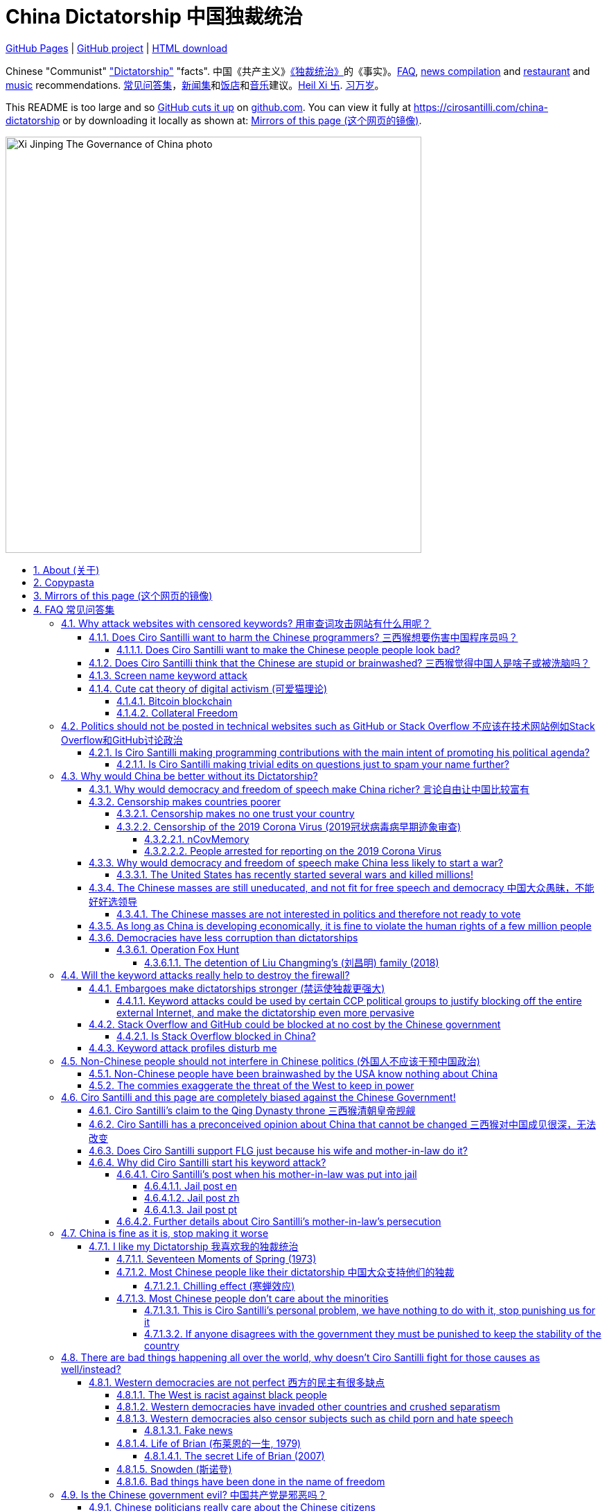 = China Dictatorship 中国独裁统治
:china-dictatorship-media-base: https://raw.githubusercontent.com/cirosantilli/china-dictatorship-media/master
:cirosantilli-media-base: https://raw.githubusercontent.com/cirosantilli/media/master
:idprefix:
:idseparator: -
:sectanchors:
:sectlinks:
:sectnumlevels: 6
:sectnums:
:toc: macro
:toclevels: 6
:toc-title:

https://cirosantilli.com/china-dictatorship[GitHub Pages] | https://github.com/cirosantilli/china-dictatorship[GitHub project] | https://github.com/cirosantilli/china-dictatorship/archive/gh-pages.zip[HTML download]

Chinese "Communist" <<dictatorship,"Dictatorship">> "facts". 中国《共产主义》<<dictatorship,《独裁统治》>>的《事实》。<<faq,FAQ>>, <<news,news compilation>> and <<restaurants,restaurant>> and <<music,music>> recommendations. <<faq,常见问答集>>，<<news,新闻集>>和<<restaurants,饭店>>和<<music,音乐>>建议。<<xi-abolishes-term-limits-2018-03,Heil Xi 卐>>. <<xi-abolishes-term-limits-2018-03,习万岁>>。

This README is too large and so https://github.com/isaacs/github/issues/1610[GitHub cuts it up] on https://github.com/cirosantilli/china-dictatorship[github.com]. You can view it fully at https://cirosantilli.com/china-dictatorship[] or by downloading it locally as shown at: <<mirrors>>.

image::{china-dictatorship-media-base}/Xi_Jinping_The_Governance_of_China_photo.jpg[height=600]

toc::[]

[[about]]
== About (关于)

This repo has the following goals:

* allow copy pasting links to answers to questions/comments that have been posted a million times before by <<wumao>>, mostly under: <<faq>>. This was the original goal.
* serve as a censorship bomb to block <<github>> in China: <<keyword-attack>> to destroy the <<gfw>> and <<dictator-needs-gfw,therefore the CCP>>. Or more realistically get added to the <<github-gov-takedowns>> hall of fame.
* be a fun and sometimes silly source of Chinese mostly anti-CCP culture like a better https://en.uncyclopedia.co/wiki/China[Unencyclopedia] / https://web.archive.org/web/20191209021646/http://encyclopediadramatica.rs/China[Encyclopedia Dramatica] without the stupid stereotype jokes. Just quickly browse the pictures with Ctrl + F "Figure" and have fun.
* serve as a place where people can post interesting related stuff in the issues: https://github.com/cirosantilli/china-dictatorship/issues see also: <<shitpost>>
* highlight positive about China's culture outside of its shitty government, such as <<the-best-chinese-supermarket-food-products,food>> and <<music>>. This has two goals:
** teach foreigners (maybe even Chinese people on certain points) about amazing Chinese things that they can consume
** show wumaos that <<ciro-santilli>> is not as clueless about China as they think

== Copypasta

Here's an image/sentence https://en.wikipedia.org/wiki/Copypasta[copypasta]/summary of key events for the <<keyword-attack>>.

Another advantage of this is that since it comes first in the repo, it ensures that key elements show up on github.com despite file size cutups: https://github.com/isaacs/github/issues/1610[].

Each summary section contains a link to the main section, which contains sources and description of each image.

Text only:

* <<xi-abolishes-term-limits-2018-03>> (2018包子露宪)
* <<the-709-crackdown>>
* <<panama-papers>> (邓家贵)
* <<low-end-population>>
* <<tibetan-unrest-2008>>

Text and image:

**六四事件 Tiananmen square protests 1989**

https://cirosantilli.com/china-dictatorship#tiananmen

Music!

* https://youtu.be/-JTWXqUPQ7I[Joan Baez - China]
* https://youtu.be/6OOlXJs4I8k[Philip Morgan - Blood is on the square]

image::{china-dictatorship-media-base}/Tiananmen_students_sitting.jpg[height=400]

image::{china-dictatorship-media-base}/Tank_Man.jpg[height=400]

image::{china-dictatorship-media-base}/Tianmen_crushed_dead.jpg[height=600]

**法轮功 Falun Gong 1999 70M believer religion banned**

https://cirosantilli.com/china-dictatorship#falun-gong

image::{china-dictatorship-media-base}/Falun_Gong_Ghuangzhou.jpg[height=600]

image::{china-dictatorship-media-base}/Falun_Gong_lady_silenced.jpg[height=600]

**新疆改造中心 Xinjiang re-education camps 2018**

https://cirosantilli.com/china-dictatorship#xinjiang

image::{china-dictatorship-media-base}/Xinjiang_prisoners_sitting_identified.jpeg[height=400]

image::{china-dictatorship-media-base}/Xinjiang_prisoners_march.jpg[height=400]

image::{china-dictatorship-media-base}/Uyghur_sale_website.jpg[height=500]

image::{china-dictatorship-media-base}/Xinjiang_camp_in_camp.jpg[height=600]

**小熊维尼 Winnie the Pooh 2018**

https://cirosantilli.com/china-dictatorship#winnie-the-pooh

image::{china-dictatorship-media-base}/Xi_Pooh_Obama.webp[height=400]

image::{china-dictatorship-media-base}/Xi_Abe_Pooh.webp[height=400]

image::{china-dictatorship-media-base}/Xi_Jinping_heart.jpeg[height=400]

**郝海东 Hao Haidong Chinese soccer superstar turns against the CCP 2020**

https://cirosantilli.com/china-dictatorship#hao-haidong

image::{china-dictatorship-media-base}/Hao_Haidong_kick.jpg[height=500]

**冠状病毒审查 Censorship of the 2019 Corona Virus**

https://cirosantilli.com/china-dictatorship#corona

image::{china-dictatorship-media-base}/Li_Wenliang_covid.jpg[height=400]

**基督迫害 Christian persecution 2018**

https://cirosantilli.com/china-dictatorship#christianity

image::{china-dictatorship-media-base}/Church_demolition.jpg[height=400]

image::{china-dictatorship-media-base}/Last_Supper_Mao.jpg[height=400]

image::{china-dictatorship-media-base}/Pope_CCP_deal.jpeg[height=400]

**LGBT权利 The suppression of homosexuality**

https://cirosantilli.com/china-dictatorship#gay-rights

image::{china-dictatorship-media-base}/Tianmen_lesbian_kiss.jpg[height=500]

image::{china-dictatorship-media-base}/Addicted_bed.jpg[height=400]

**996.ICU**

https://cirosantilli.com/china-dictatorship#nine-nine-six-icu

image::{china-dictatorship-media-base}/996ICU.png[height=400]

**Gay Putin**

https://cirosantilli.com/china-dictatorship#gay-putin

image::{china-dictatorship-media-base}/Gay_Putin.jpg[height=400]

**The poisoning of Alexei Navalny 2020**

https://cirosantilli.com/china-dictatorship#the-poisoning-of-alexei-navalny-2020

image::{china-dictatorship-media-base}/Navalny_hospital_sitting.jpg[height=400]

**Vajiralongkorn Hamtaro**

https://cirosantilli.com/china-dictatorship#thai-king-hamtaro

image::{china-dictatorship-media-base}/Side_by_side_comparison_between_Thai_king_Vajiralongkorn_and_Hamtaro.jpg[height=400]

[[mirrors]]
== Mirrors of this page (这个网页的镜像)

You can download the webpage locally from GitHub at: https://github.com/cirosantilli/china-dictatorship/archive/gh-pages.zip

Media such as images are not stored in this repository, but rather at https://github.com/cirosantilli/china-dictatorship-media to keep the lightweight clone. The locally downloaded HTML will then read images from that repository. But we've learnt after creating that repository that the subdomain that serves the images is censored: <<github-censored-subdomains>>, so they might still be broken.

You can also clone locally with Git:

....
git clone https://github.com/cirosantilli/china-dictatorship
cd china-dictatorship
git checkout gh-pages
xdg-open README.html
....

or build it yourself:

....
bundle install
make
xdg-open README.html
....

You can also build with local images:

....
git clone https://github.com/cirosantilli/china-dictatorship
git clone https://github.com/cirosantilli/china-dictatorship-media
cd china-dictatorship
make MEDIA=../china-dictatorship-media
....

Given <<github-censored-subdomains>>, this might be the only way to view the images from China.

The cool thing about Git is that we can maintain several mirrors on multiple websites very easily:

* https://github.com/cirosantilli/china-dictatorship Canonical source and rendered output. If ever <<github-gov-takedowns>> we do this: <<strategy-if-this-repo-gets-added-to-github-gov-takedowns>>
* https://gitlab.com/cirosantilli/china-dictatorship Maybe some day https://gitlab.cn/ ? :-)
* https://bitbucket.org/cirosantilli/china-dictatorship
* https://gitee.com/cirosantilli/china-dictatorship on <<gitee>>, blocked after 12 hours: <<gitee-censorship>>

GitHub Pages: https://cirosantilli.com/china-dictatorship trade-offs with https://github.com/cirosantilli/china-dictatorship[]:

* pros
** cut up to 512KB of source, and therefor unacceptable as the only source: https://github.com/isaacs/github/issues/1610[]
** https://help.github.com/en/github/authenticating-to-github/about-anonymized-image-urls[GitHub's camo] keeps hiccuping and not showing images
** and YouTube videos show inline there
* cons
** domain will eventually get blocked in China. <<greatfire>> https://zh.greatfire.org/https/cirosantilli.com shows that in 2020-01-19 the domain was unblocked, but on the next text at 2020-05-23 it was "contractictory".
** Camo bypasses the need for VPN, since most images are served from <<wayback-machine>> which is <<censorship,blocked in China>>.

It is really interesting to see how many people star the GitHub repository, and then a few minutes later they think about how they might get put in jail, and then unstar it. Talk about <<chilling-effect>>!

GitHub Pages was first enabled in 2020-03-22 at https://github.com/cirosantilli/china-dictatorship/commit/0b362a83fb5dd55f67b9d351551d0c18e7f3229a[].

The perfect solution might be to download all images and upload them to https://github.com/cirosantilli/media since GitHub content does not go through Camo, we have to see if such images don't fail to load as often.

We also have a NPM Node.js package https://www.npmjs.com/package/china-dictatorship[]. After https://askubuntu.com/questions/594656/how-to-install-the-latest-versions-of-nodejs-and-npm/971612#971612[installing NPM], you can be use it as:

....
npm i -g china-dictatorship
china-dictatorship > README.html
....

This forces China to also block/curate package managers to block this repo. The package is already available in the following NPM Chinese mirrors, both which were blocked at some point:

* Taobao: https://registry.npm.taobao.org/china-dictatorship (https://web.archive.org/web/20200406081433/http://registry.npm.taobao.org/china-dictatorship[archive]).
+
Noticed down as of 2021-02-23, replaced by a dummy package admined by fengmk2@gmail.com presumably https://github.com/fengmk2 and https://fengmk2.com/ and https://twitter.com/fengmk2 He is a large NPM contributor, and likely `cnpm` too. TODO is he pro or against <<censorship>> based on online comments?
+
In order to overcome this, includers
* Aliyun from <<alibaba>>: https://developer.aliyun.com/mirror/npm/package/china-dictatorship (https://web.archive.org/web/20210211123658/https://developer.aliyun.com/mirror/npm/package/china-dictatorship[archive]).
+
Taken down as 404 likely around 2021-02-22 after come incoming links from https://developer.aliyun.com[] to https://cirosantilli.com/china-dictatorship?spm=a2c6h.14275010.0.0.60be9dc4vwIZTP[] and `?spm=.14275010.0.0.60be9dc4PsRmA`.

There is actually a `cnpm` tool to install from Chinese mirrors: https://github.com/cnpm/cnpm[].

We also managed to upload a Python PyPi package at: https://pypi.org/project/china-dictatorship/ Is as:

....
python3 -m pip install --user --upgrade china-dictatorship
china-dictatorship.py > README.html
....

We later found on Google by chance that libraries.io picked it up and rendered the README.adoc nicely as well: https://libraries.io/pypi/china-dictatorship (https://web.archive.org/web/20200318043050/https://libraries.io/pypi/china-dictatorship[archive]). This is why packaging is a good idea.

A programmatic interface is also exposed on those packages, making it easy to quickly add a `--china` option to your project, e.g. from Python:

....
import china_dictatorship
assert "Tiananmen Square protests" in china_dictatorship.get_data()

print(china_dictatorship.get_data())
....

or from Node.js:

....
const china_dictatorship = require('china-dictatorship');
if (!china_dictatorship.get_data().includes("Tiannmen Square protests")) throw 0;

console.log(china_dictatorship.get_data());
....

You have to do the assert after the imports because otherwise Chinese mirrors could replace the real package with dummy packages to not break imports, as was already done once at https://registry.npm.taobao.org/china-dictatorship[].

This outputs the rendered HTML, which end users should the pipe into a file:

....
./your-program --china > README.html
xdg-open README.html
....

Here's a concrete example: https://github.com/cirosantilli/linux-kernel-module-cheat/commit/082166a360c56990662c715196229016d8806ab3

TODO: create an Ubuntu PPA and Ruby gem as well.

Update all mirrors in one go with: link:push-mirrors[]:

....
./push-mirrors
....

In particular, that script calls link:push-gh-pages[]:

....
./push-gh-pages
....

which is more lightweight and pushes just to GH Pages, so we are going to be using that more often to avoid overloading package managers too much.

There is no need to update package versions or add git tags, all of that gets done automatically by the script!

[[faq]]
== FAQ 常见问答集

[[why-keyword-attack]]
=== Why attack websites with censored keywords? 用审查词攻击网站有什么用呢？

The attack: <<keyword-attack>>.

To <<effective,destroy the firewall>>.

This would then end <<censorship>>.

And then <<dictator-needs-gfw,Ciro believes>> that this would also <<why-end-dictatorship,end the dictatorship>>.

The keyword attacks increase the cost of censorship.

If commies censor things, they will get worse IT technology, and thus become <<richer,less rich>> and militarily powerful.

Since all they care about, like any other politicians, is power, the only way to make them stop censorship is to make the cost of censorship higher than not censoring.

Without the threat that China will be less technologically, and therefore militarily advanced, there is no incentive for the CCP to destroy the firewall.

The goal is to put them in a position where they have to choose between either:

* having military power
* remaining a <<dictatorship,dictatorship>>

but not both, since having both means that they will <<war,start WW3 and destroy humanity>>.

Closely related/identical ideas are <<cute-cat-theory-of-digital-activism>> and <<collateral-freedom>>.

Related attack: <<photobombing-like-attacks>>.

[[harm-programmers]]
==== Does Ciro Santilli want to harm the Chinese programmers? 三西猴想要伤害中国程序员吗？

No.

This is not revenge of any kind.

He knows he is harming you in the short term, and he doesn't like that.

But he believes that this harm is a necessary means to reach his real goal, which is to destroy the firewall, and the dictatorship.

Don't you think it is worth a try? Destroying the firewall, would <<why-end-dictatorship,enormously benefit>> not only Chinese programmers, but every single other Chinese person too.

Once the firewall is destroyed, which <<dictator-needs-gfw,may destroy the dictatorship>>, he want China to develop the best science and technology in the world, and <<would-ciro-santilli-like-to-live-in-china>>.

And by the way, with his https://github.com/cirosantilli[extensive contributions to open source software], Ciro is already helping China, and all underdeveloped countries, to become stronger. His hope is that if poor countries become richer and better educated, that they will be less likely to be influenced by the CCP's money, and therefore are more likely to be allies of democracy.

See also: <<disturbs>>.

[[harm-people]]
===== Does Ciro Santilli want to make the Chinese people people look bad?

No, the opposite.

Ciro only wants their <<dictatorship,dictatorial government>> to look bad to destroy it, and help China become <<does-ciro-santilli-hate-china,the most awesome country on Earth>>.

Even the Chinese that are against their own Government <<what-should-pro-democracy-chinese-living-in-china-do-about-the-dictatorship,cannot do much about it openly>>, so it is not their fault.

And even those <<i-like-my-dictatorship,who supported their dictatorship>> must be respected, whoever <<stupid,stupid>> and <<brainwashed-by-usa,brainwashed>> you might think they are, <<democracy-is-a-religion,since it is impossible to prove who is right or wrong in politics>>.

See also: <<about>>.

[[stupid]]
==== Does Ciro Santilli think that the Chinese are stupid or brainwashed? 三西猴觉得中国人是啥子或被洗脑吗？

Obviously not, if you even thought about this, it is likely because of: <<evil-west>>.

Don't you see that this is just pure and simple politics? And likely ineffective one at that: <<effective>>.

* everyone is brainwashed by their environment: <<brainwashed-by-usa,brainwashed>>
* it is impossible to prove who is right or wrong in politics: <<democracy-is-a-religion>>
* not even the CCP is evil: <<ccp-evil>>

[[keyword-attack]]
==== Screen name keyword attack

Adding censored words to your username: https://stackoverflow.com/users/895245

This only works on websites that show usernames everywhere.

This then leads to your username appearing on thousands of pages, depending on how much you contribute to the website.

It is also possible to do it with images, although this is less effective in taking down websites since images are harder for the firewall to track automatically. But:

* they are more memorable than words
* they also work on websites like GitHub where your real name does not show on most pages, only slug

so maybe the most effective approach is to use both keywords and images to get the best of both worlds ;-)

This type of attack is essentially an <<embargo>>.

See also: <<photobombing-like-attacks>>.

Some people say https://english.stackexchange.com/questions/284671/dont-st-where-you-eat[don't shift where you eat]. Ciro says: bring a shitbucket to the canteen, and start a shitfight.

.<<chrysanthemium-xi-jinping>> has been used by Ciro Santilli as a profile picture censored image attack
image::{cirosantilli-media-base}/Chrysanthemum_Xi_Jinping_with_black_red_liusi_added_by_Ciro_Santilli.jpg[height=400]

[[cute-cat-theory-of-digital-activism]]
==== Cute cat theory of digital activism (可爱猫理论)

* https://en.wikipedia.org/wiki/Cute_cat_theory_of_digital_activism
* https://zh.wikipedia.org/wiki/可愛貓理論

Someone told <<ciro-santilli>> a while after he had started doing his <<keyword-attack>> on <<stack-overflow>>, he didn't know about it before, but it is basically what he was doing.

You can never invent anything new anymore nowadays!

This is especially relevant to <<github>>! And GitHub's mascot is also a cat ;-) Some mentions of this:

* 2020-09-09 https://www.wired.com/story/china-github-free-speech-covid-information/
* 2020-09-09 https://www.xataka.com/servicios/github-inesperado-ultimo-reducto-libertad-expresion-gran-firewall-que-pone-jaque-intereses-china

Related:

* https://en.wikipedia.org/wiki/Internet_activism

===== Bitcoin blockchain

Blockchain technologies, such as Bitcoin, provide essentially uncensorable (at a transaction cost), because the messages are put together with financial transactions which are extremely valuable to its users.

Services that can be used to easily view this data online include:

* http://bitfossil.org/ is a website that indexes especially formatted images uploaded to the blockchaian.
* https://bitcoinstrings.com/ dumps all ASCII printable strings of length 20 ore more online

We have been able to find the following anti-CCP information in the blockchain so far:

* http://bitfossil.org/fe0dfa51337dfce616a0e0305d10eed867e56a9f0f006b0521ec1ea32851a342/index.htm[] from 2014 is about the <<hong-kong>> 2014 protests. It contains text and images in the AtomSea & EMBII format. Part of the text is ripped from: https://www.bbc.co.uk/news/av/world-asia-29421909 "Hong Kong democracy protesters defiant on National Day Tens of thousands of people have been blocking parts of the city for days."
* 2017 https://bitcoinstrings.com/blk00776.txt[blk00776.txt] transaction https://www.blockchain.com/btc/tx/3845e630032578cb825d587b759eb499511d691f93962f4b9f5b2e06ef9570c7[3845e630032578cb825d587b759eb499511d691f93962f4b9f5b2e06ef9570c7] says:
+
____
Tiananmen massacre <--- I dare China to censor this.
____
* 2017 blk00808.txt transaction https://www.blockchain.com/btc/tx/91b9b44532e094522e905012c04f207df1bcad8d9df7232679cb16859a008bdd[91b9b44532e094522e905012c04f207df1bcad8d9df7232679cb16859a008bdd] (TODO why not visible at https://bitcoinstrings.com/blk00808.txt[]) contains a full text reproduction of: https://www.hrw.org/news/2016/06/01/china-tell-truth-about-tiananmen-anniversary "China: Tell the Truth About Tiananmen on Anniversary". The text is preceeded by a Chinese version of the same.
* ca4f11131eca6b4d61daf707a470cfccd1ef3d80a6f8b70f1f07616b451ca64e from 2017 contains an image of <<tank-man>> encoded as standard transaction SHAs. The image is mentioned at: https://archive.4plebs.org/pol/thread/191157608/#q191162145 with indexer URL https://cryptograffiti.info/#ca4f11131eca6b4d61daf707a470cfccd1ef3d80a6f8b70f1f07616b451ca64e.jpg but that link is not working

But of course, there are crypto-<<wumao>>'s there too!!! The incongruence of a dictatorship and uncensorability is just mind blowing:

* 2016 transaction https://www.blockchain.com/btc/tx/4921ae59b6ca89c2cd78e3d0850abd657f88a3ecc13c9c667872bf2740841dee[4921ae59b6ca89c2cd78e3d0850abd657f88a3ecc13c9c667872bf2740841dee], by a miner who earned 12 BTC:
+
____
South China Sea belongs to China-pc
____

Neutral references:

* https://bitcoinstrings.com/blk00776.txt[blk01341.txt] tx 3d2226aa2591acfb0d3c9206b9bb2058b0a488ad6d0e9c61e0c8f3c53d0d4b90 "EW Hello Xi Jingping" (mispelled). "EW" is a service identifier, not part of the message.

On the test blockchain (boring!):

* Tankman on the https://en.bitcoin.it/wiki/Testnet[Bitcoin testnet] http://bitfossil.org/64b4e3c5610b421ef254d0a57c92642bd97cce3675d5afdd81e73a651a04db20/index.htm

Bibliography:

* https://www.vice.com/en/article/z43xx4/love-is-forever-when-its-written-in-the-blockchain

Other blockchains:

* 2019-02-25 https://theconversation.com/chinese-internet-users-turn-to-the-blockchain-to-fight-against-government-censorship-111795 "Chinese internet users turn to the blockchain to fight against government censorship" mentions the insertion of the <<metoo,Yue Xin letter>> and <<changsheng-bio-technology-vaccine-data-falsification-incident-2018>> information in the Ethereum blockchain. This gives the transaction in the screenshot: https://www.scmp.com/abacus/culture/article/3028662/chinas-netizens-use-blockchain-spread-censored-news

===== Collateral Freedom

<<greatfire>> people called a <<cute-cat-theory-of-digital-activism>>-related project of theirs "Collateral Freedom" (a reference to https://en.wikipedia.org/wiki/Collateral_damage[collateral damage]), in which they seem to be trying to forward censored websites somehow through AWS to force the Chinese Government to block the entire AWS in China:

____
Collateral Freedom ties access to information to the Chinese economy. If [authorities] truly want to block access to this information, then they must give up certain access to economic freedoms.
____

2015 coverage: https://techcrunch.com/2015/03/30/greatfire/

There's an useless Wiki page for that: https://en.wikipedia.org/wiki/Collateral_freedom

https://www.theregister.com/2019/05/10/amazon_backtracks_on_s3/ clarifies that on Amazon S3 the question is about:

* `https://s3.amazonaws.com/<bucket_name>/<object_key_name>`
* `https://<bucket_name>.s3.amazonaws.com/<object_key_name>`

the second of which can be easily blocked by domain, but the first can't, and how amazon was planning on killing the first option.

[[meant-to-be-used]]
=== Politics should not be posted in technical websites such as GitHub or Stack Overflow 不应该在技术网站例如Stack Overflow和GitHub讨论政治

Is the Chinese government using the Internet the way it was meant to be used, by investing billions in <<censorship>>?

What about <<nine-nine-six-icu>>? Did you also complain about it, or did you just star it like 250k of your fellow programmers?

Any act of protest will use things in ways that it was not meant to be used.

For example, the street is not meant to showcase protest banners, it is meant to be a passageway for cars.

As engineers, we have a moral responsibility towards society. We should not blindly follow orders of those in power if it violates our principles, e.g. build weapons or censorship mechanisms. And we should freely express our principles and violation concerns.

Making a statement where no one will ever see it, like a personal website, is <<effective,sure to have no effect>>.

Much of the best art and technology is about using something in a way that it wasn't meant to be used.

Finally, the political powers of each website decide what is allowed or not on their website, and what is not allowed gets blocked. So far, Stack Overflow and GitHub's Terms of Service have said to go ahead:

* <<stack-overflow>>
* <<github>>

<<programthink>> has, of course, a beautiful reply to this at https://github.com/programthink/zhao/tree/e8eea46424549c11792dfe61cf9e7698bdbd7240#致反对此项目的墙内程序员[]:

[[programthink-meant-to-be-used]]
____
致"反对此项目的墙内程序员"

本项目上线第二天，就收获 363 个 star 兼 88 个 fork，甚至还挤进 GitHub 的"当日 Trending"——俺很荣幸，也很高兴有这么多人给俺捧场。

但是在本项目的 issue 列表中也看到好几个反对此项目的程序员（应该都来自墙内），他们担心这个项目导致 GitHub 被 GFW 封杀。

这几年来，类似的言论俺已经看了不少。就好比强盗拿刀杀人，围观者不但没有谴责强盗，反而去谴责卖刀的店家——这就是传说中的"link:https://zh.wikipedia.org/wiki/斯德哥爾摩症候群[斯德哥尔摩综合症]"。

有兴趣的同学，可以看俺之前的博文——《link:https://program-think.blogspot.com/2012/06/stockholm-syndrome.html[天朝民众的心理分析：斯德哥尔摩综合症]》
____

Translation:

____
In reply to: "Programmers behind the <<gfw,GFW>> who are against this project"

The second day after the project went online, it got 363 stars and 88 forks, and even squeezed into GitHub's "Trending repositories of the Day". I am honored and I am so happy that so many people gave me their support.

However, in the issue list of this project, I also saw several programmers who opposed this project (likely all from within the GFW), and they worried that this project would cause GitHub to be blocked by GFW.

Over the past few years, I have read a lot of similar comments. A good comparison would be if a robber were killing someone with a knife, and the onlookers not only did not condemn the robber, but instead condemned the shop that sold the knife. This is the legendary "link:https://en.wikipedia.org/wiki/Stockholm_syndrome[Stockholm syndrome]".

Interested people can read my previous blog post: https://program-think.blogspot.com/2012/06/stockholm-syndrome.html["Psychological Analysis of the People of the Heavenly Dynasty: Stockholm Syndrome"].
____

Infinite duplicate pool:

* https://github.com/cirosantilli/china-dictatorship/issues?q=label%3Ameant-to-be-used+
* https://github.com/caffeine-overload/bandinchina/issues/89

==== Is Ciro Santilli making programming contributions with the main intent of promoting his political agenda?

No, that is just a side effect.

For example, if that were the case, he would definitely target more widely used technologies, in particular Web and JavaScript, instead of obscure things like C and assembly in which I have spent tons of my time.

Also, <<effective,any attempt to influence a billin people is unlikely to have any effect>>. Much more likely to have any effect, would be for <<ciro-santilli>> to become rich and powerful first, and the best way to do that is to invest in whatever he thinks is most useful.

Actually, it can even be argued that Ciro's somewhat irrational, since he would be much more likely to become rich and powerful by bowing down to the CCP and trying to get their money instead.

On the other hand, becoming rich and powerful is also highly unlikely, so maybe it's justa matter of taking a low-risk low-reward path?

Ciro has have very little free time, and he will never do something for political reasons, only things that interest me technically.

Finally, do you really think he'd be able to do such awesome projects if he had primarily political considerations in mind? XD

===== Is Ciro Santilli making trivial edits on questions just to spam your name further?

No.

I just think that the website is great, and want to push it to perfection, in particular with better Google keyword hits, and uniform grammatically correct titles.

If you think that any of my edits were harmful, please ping me and open a meta thread to discuss specific edits, and I will comply with consensus.

[[why-end-dictatorship]]
=== Why would China be better without its Dictatorship?

Because it would make China, and the world:

* <<richer,richer>>
* less likely to get into <<war,WW3>>
* <<intolerance,safer for its own citizens>>

[[richer]]
==== Why would democracy and freedom of speech make China richer? 言论自由让中国比较富有

There is infinite debate about this out there, some examples:

* https://www.becker-posner-blog.com/2011/05/can-poor-countries-afford-democracy-becker.html (https://web.archive.org/web/20180923192824/https://www.becker-posner-blog.com/2011/05/can-poor-countries-afford-democracy-becker.html[archive])
* https://www.quora.com/Is-democracy-or-authoritarianism-better-for-developing-countries

For:

* dictatorships are more likely to start <<war>> or other <<policies,crazy policies>> like the <<great-leap-forward,Great Leap Forward>>, which completely destroy the economy in one go
* society becomes richer when people know that they can do their startups, get rich, and stay in the country without fear of being persecuted unfairly and losing everything instead of migrating to Canada, see also: <<rule-of-law>>, <<jack-mas-disappearance-2021>>
* it is much harder to fix problems if you can't talk about the. Any criticism of the government, even if constructive, <<censorship,is taken as menace to power, and more likely to be shut down>>, which makes the government and just becomes less efficient since there is less feedback.
+
This greatly increase the probability of dealing poorly with such problems, see e.g. all the global problems listed at: <<not-chinese>>.
* governments are monopolies, and the more powerful they are, the worst it is for competition an efficiency in general. E.g.: the startup with better government ties wins, instead of the most efficient one.
* people in dictatorships tend to <<real-username-law,hide their true identities online>> and in life in general. It is best not to stand out, because if you make any mistake, you are really fucked. As a result, for example, if you do something awesome like a creating an open source project, but do it anonymously, you won't get as much fame. And therefore everyone does less of such awesome things on average.

Against:

* presidents only care about the 4-8 year horizon, while dictators can make longer term decisions to maintain power forever, their power being limited only by "the people are happy enough to not start a revolution"
* dictatorships can make changes faster without the same amount of discussion that happens in democracies, where power is more spread out.
+
Killing a million people will make us richer? No problem, let's do it.
+
That is great when they make good decisions, but it sucks when they make <<war,bad ones>> more likely.

<<ciro-santilli>> really likes https://web.archive.org/web/20180923192824/https://www.becker-posner-blog.com/2011/05/can-poor-countries-afford-democracy-becker.html[Posners'] way of putting it:

[[dictatorship-variability]]
____
While average rate of growth do not appear to differ much between democracies and authoritarian regimes, the variability in performance does differ more among authoritarian governments. China has had remarkable growth since the 1980s, but the prolonged devastation and hardship produced by China's "<<great-leap-forward>>" (when millions of farmers starved to death) and its Cultural Revolution would unlikely have occurred in a democratic country like say India. Nor is it likely that say Cuba and many African nations would have suffered so long with such terrible economic policies if they had reasonably democratic institutions.
____

Maybe China was poor because of Mao's crazy communist regime. Similar regimes also made <<russia>> poor. And yes, before that exploitation by the West may have been a factor.

Definitely, the current regime is better than Mao's, but just imagine how rich China could be if it had more freedom and justice.

Imperial China lost the race for the Industrial Revolution. Will another dictatorship be able to stay on top of the next technological revolution?

.XKCD 937 "TornadoGuard" comes to mind in relationship to the <<dictatorship-variability,variable performance of dictatorships>>. https://xkcd.com/937/[Source].
image:https://web.archive.org/web/20200825230502im_/https://imgs.xkcd.com/comics/tornadoguard.png[height=600]

==== Censorship makes countries poorer

<<dictatorship,Dictatorships>> need <<censorship>> to survive, and they must control all information to make themselves always look good: <<dictator-needs-gfw>>.

As a result, knowledge of problems flows more slowly, and therefore they also take longer to solve.

Maybe this hurts the argument, but Hillary agrees: :-)

____
But countries that restrict free access to information or violate the basic rights of internet users risk walling themselves off from the progress of the next century
____

.https://www.youtube.com/watch?v=ccGzOJHE1rw&t=2110 "Secretary Clinton Speaks on Internet Freedom", U.S. Department of State, 2010-01-22
video::ccGzOJHE1rw[youtube,height=400,width=600,start=2110]

Also mentioned at: link:https://youtube.com/watch?v=d3dE_LDz_9E?t=1681[Google versus China - VPRO documentary - 2011]

This is also the basis of a <<keyword-attack>>.

This is also well illustrated in the link:https://en.wikipedia.org/wiki/Chernobyl_(miniseries)[HBO 2019 miniseries "Chernobyl"], which suggests that part of the reason why Chernobyl happened is because of the Soviet Union's obsession to save face.

.https://www.youtube.com/watch?v=ocBVLMHK6c8 Chernobyl supercut scene where the reactor explodes, and a chief engineer "Comrade Dyatlov" accepts the 3.6 Roentgen measurement as "Not great, not terrible" and forwards it to his superiors who take actions based on that, even though the radiation measurement apparatus only goes up to 3.6 Roentgen. Needless to say, the actual radiation was much, much higher: when a proper measurement is made, the value is 15000 Roentgen! The URSS only admitted Chernobyl three days after when Swedish nuclear plant radiation detector alarms started going off. Notably, in order to keep it secret, they for example did not cancel the https://time.com/4313139/post-chernobyl-parade/[International Workers' Day parade in Kharkov, Ukraine which happened five days after the disaster].
video::ocBVLMHK6c8[youtube,height=400,width=600]

.Photo of a CDV-717 radioactivity meter that maxes out at 3.6 Roentgen like the one that would have been used in Chernobyl. https://www.reddit.com/r/ChernobylTV/comments/bnio6n/36_roentgen_on_a_cdv717/[Source].
image::{china-dictatorship-media-base}/3_6_Roentgen.jpg[height=400]

This suggestion is even more explicit in the fictional https://en.wikipedia.org/wiki/World_War_Z[World War Z] 2006 novel by https://en.wikipedia.org/wiki/Max_Brooks[Max Brooks] about a <<corona,virus>> outbreak in China. It was later adapted into the https://en.wikipedia.org/wiki/World_War_Z_(film)[World War Z (2013)] movie by https://en.wikipedia.org/wiki/Paramount_Pictures[Paramount]:

* https://www.theguardian.com/film/2013/jun/04/brad-pitt-china-world-war-z[]: Paramount cowards tried to kowtow and remove references to China from the movie, but it failed
* https://www.washingtonpost.com/outlook/china-barred-my-dystopian-novel-about-how-its-system-enables-epidemics/2020/02/27/cc0446f0-58e5-11ea-9000-f3cffee23036_story.html[]: no Chinese publisher dared publish the book unless China references were removed, which the author declined, and so the book was not published in China

Or https://quoteinvestigator.com/2010/05/21/death-statistic/[if you prefer]:

____
The death of one man is a tragedy, the death of millions is a statistic.
____

https://en.wikipedia.org/wiki/Amartya_Sen[Amartya Sen] is another famous proponent of similar arguments in the area of hungers: https://www.globalpolicy.org/component/content/article/211/44284.html[] (https://web.archive.org/web/20170722090616/https://www.globalpolicy.org/component/content/article/211/44284.html[archive])

____
In democratic countries, even very poor ones, the survival of the ruling government would be threatened by famine, since elections are not easy to win after famines; nor is it easy to withstand criticism of opposition parties and newspapers. That is why famine does not occur in democratic countries. Unfortunately, there are a great many countries in the world which do not yet have democratic systems.
____

although like any other political argument, https://www.nytimes.com/2003/03/01/arts/does-democracy-avert-famine.html[some disagree].

Virus outbreaks and other natural disasters also illustrate this well: <<corona>>.

===== Censorship makes no one trust your country

Who would trust a government that does not <<censorship,trust its own journalists and citizens>>?

Even democracies cannot be trusted, but dictatorships? No one ever believes what they say, even when it's true.

The boy https://en.wikipedia.org/wiki/The_Boy_Who_Cried_Wolf[just called wolf far too many times].

And as a result, this makes it very difficult to have allies.

Sure, other dictatorships will seem to become allies with your dictatorship and collaborate.

But deep down, you know that they are all just waiting patiently to put a knife in one other's backs.

Dictators will always live in fear.

[[corona]]
===== Censorship of the 2019 Corona Virus (2019冠状病毒病早期迹象审查)

* https://en.wikipedia.org/wiki/Coronavirus_disease_2019
* https://zh.wikipedia.org/wiki/2019冠状病毒病

The Chinese Government <<censorship,censored>> the initial outbreak in January and did not inform Wuhan on January 8, which likely made the situation much worse than what it could have been.

On the other hand, one may argue that the "city closure" measures were stronger/faster than in democracies, and maybe that is true.

And <<ciro-santilli>> does believe that the virus would have escaped even if there had been no censorship. Although maybe thousands of lives would have been saved due to smaller saturation of hospitals had a proper early warning been given.

So Ciro's main criticism is that of the censorship of citizen reports the event: <<people-arrested-for-reporting-on-the-2019-corona-virus>>. Why do you need to censor things when you are doing so well?

And it should also be said that some Western politicians have used "blame China" as an excuse to divert attention from their own failures.

Some believe that the Chinese government grossly under-reported death counts. Initial official figures were about only 3300 deaths, in the insanely densely populated Wuhan area, while Italy had reached 10000 deaths:

* 2020-04-19 https://www.youtube.com/watch?v=Nr280LWjJT0&t=2198 Trump says on a White House briefing he does not believe China's case count
* 2020-04-01 https://www.bloomberg.com/news/articles/2020-04-01/china-concealed-extent-of-virus-outbreak-u-s-intelligence-says CIA speaks
* 2020-03-29 https://www.dailymail.co.uk/news/article-8165717/Locals-Wuhan-believe-42-000-people-died-coronavirus.html Reports of funerary urns sold

Maybe China is saying the truth this time. Maybe the rapid Dictatorship response worked. But maybe the most important lesson to take out of this is that https://www.theguardian.com/world/2020/oct/27/china-loses-trust-internationally-over-coronavirus-handling[no one] trusts <<censorship-makes-no-one-trust-your-country,in a Dictatorship], after an infinitely long history of lies and <<censorship,the lack of freedom of the press>>.

<<li-hongzhi>> of course doubts those numbers :-) <<falun-gongs-view-of-epidemics>>.

Doctor Li Wenliang (李文亮) reported the virus, but was told by authorities to stay quiet, and later died from the virus, becoming somewhat of a martyr:

* https://www.bbc.com/news/world-asia-china-51409801
* https://chinadigitaltimes.net/chinese/2020/02/【网络民议】你能做到吗？-你听明白了吗？/

The following excerpt from his forced confession trended:

____
你能做到吗？ +
你听明白了吗？
____

Translation:

____
Can you manage? +
Do you understand?
____

Good timelines so without a fucking paywall:

* https://www.axios.com/timeline-the-early-days-of-chinas-coronavirus-outbreak-and-cover-up-ee65211a-afb6-4641-97b8-353718a5faab.html "Timeline: The early days of China's coronavirus outbreak and cover-up"
* https://en.wikipedia.org/wiki/Timeline_of_the_2019–20_coronavirus_pandemic_in_November_2019_–_January_2020

Timeline:

* 2019-12-27 several genomics companies had sequenced the coronavirus and noticed the similarity to Sars. According to GeneBank, https://www.ncbi.nlm.nih.gov/nuccore/MT019529[] the sample was collected on and 23-Dec-2019 and published on 04-FEB-2020
* 2020-01-01 <<cctv>> announces that posting about it online is a crime: https://www.reddit.com/r/China/comments/ko18aa/on_this_day_one_year_ago_cctv_first_reported_on/
* 2020-01-03 findings were sent to the https://en.wikipedia.org/wiki/Chinese_Center_for_Disease_Control_and_Prevention[Centre for Disease Control] (CDC, https://zh.wikipedia.org/wiki/中国疾病预防控制中心[中国疾病预防控制中心]) in Beijing, but then the https://en.wikipedia.org/wiki/National_Health_Commission[Chinese National Health Commission] (https://zh.wikipedia.org/wiki/中华人民共和国国家卫生健康委员会[中华人民共和国国家卫生健康委员会]), China's top medical authority, issued orders to not talk about it and destroy samples
* 2020-01-08 CDC team went to Wuhan to see the situation, was not informed that contagiousness of the disease had been confirmed
* 2020-01-20 the findings were made public, in an interview with Zhong Nanshan. He later said in an interview that the local government should be blamed:
+
video::LK1Pz8FmryM[youtube,height=400,width=600,start=132]
* 2020-01-23 Wuhan begins lockdown
* 2020-01-24 to 30 Chinese New Year

News coverage:

* 2020-12-20 https://www.propublica.org/article/leaked-documents-show-how-chinas-army-of-paid-internet-trolls-helped-censor-the-coronavirus "Leaked Documents Show How China's Army of Paid Internet Trolls Helped Censor the Coronavirus" talks about <<wumao>> working during COVID
* 2020-05-12: https://www.newsweek.com/exclusive-cia-believes-china-tried-stop-who-alarm-pandemic-1503565 CIA people said China stopped the WHO from sounding the alarm from January 24 to January 30, while at the same time stockpiling protection materials
* <<caixin>> article about how early Coronavirus signs were censored:
** https://china.caixin.com/2020-03-10/101526309.html (https://web.archive.org/web/20200317111527/http://china.caixin.com/2020-03-10/101526309.html[archive]) "李文亮所在医院为何医护人员伤亡惨重？" (Why did Li Wenliang's [李文亮] hospital suffer heavy casualties?)
** https://www.caixinglobal.com/2020-02-29/in-depth-how-early-signs-of-a-sars-like-virus-were-spotted-spread-and-throttled-101521745.html (paywall) "In Depth: How Early Signs of a SARS-Like Virus Were Spotted, Spread, and Throttled"
** https://www.thetimes.co.uk/article/chinese-scientists-destroyed-proof-of-virus-in-december-rz055qjnj "Chinese scientists destroyed proof of virus in December". Paywall skip: https://archive.md/xOKiu Terrible copy paste of some Caixin article with no sources/precise names.
* https://www.businessinsider.com/china-information-crackdown-on-wuhan-coronavirus-2020-1 "China spent the crucial first days of the Wuhan coronavirus outbreak arresting people who posted about it online and threatening journalists" (https://web.archive.org/web/20200124113400/https://www.businessinsider.com/china-information-crackdown-on-wuhan-coronavirus-2020-1?r=US&IR=T[archive])
* https://www.vice.com/en_us/article/g5xykx/you-can-now-go-to-jail-in-china-for-criticizing-beijings-coronavirus-response "You Can Now Go to Jail in China for Criticizing Beijing's Coronavirus Response"
* https://www.vice.com/en_us/article/qjdn4d/doctors-in-wuhan-are-still-dying-and-beijing-is-still-trying-to-silence-them Ai Fen's (艾芬) report of how the situation was mishandling was censored
* 2020-04-13 https://edition.cnn.com/2020/04/12/asia/china-coronavirus-research-restrictions-intl-hnk/index.html "Beijing tightens grip over coronavirus research, amid US-China row on virus origin". The Government can now veto papers from being published on the subject of the origin of COVID-19.

.https://en.wikipedia.org/wiki/Assemblage_(art)[Assemblage] of a https://en.wikipedia.org/wiki/Respirator[respirator mask] with a https://en.wikipedia.org/wiki/Gag_(BDSM)[BDSM gag ball] attached to it, suggesting that citizen reports of COVID-19 in China have been censored. https://twitter.com/FakeNewsOfChina/status/1221396086033530880[Source].
image::{china-dictatorship-media-base}/Covid_gag_mask.jpg[height=600]

.Selfie of Li Wenliang on his hospital bed before he died. https://www.bbc.com/news/world-asia-china-51409801[Source].
image::{china-dictatorship-media-base}/Li_Wenliang_covid.jpg[height=400]

.Corona Xi mural of <<xi-jinping>> morphed into a Coronavirus by https://en.wikipedia.org/wiki/Lushsux[Lushux]. Fuller composition view: https://twitter.com/lushsux/status/1243830638966235136[]. Reddit called it https://www.reddit.com/r/pics/comments/fqku03/winnie_the_flu/[Winnie the Flu] in a reference to <<winnie-the-pooh>>. https://www.reddit.com/r/pics/comments/fqku03/winnie_the_flu/[Source].
image::{china-dictatorship-media-base}/Covid_Xi.jpg[height=500]

====== nCovMemory

Popular GitHub repo documenting personal experiences and media reports:

* https://github.com/2019ncovmemory/nCovMemory "新冠肺炎记忆：报道、非虚构与个人叙述" 2020 New coronavirus pneumonia memories: reports, non-fictional and personal accounts.
* https://github.com/memoryhonest/nCovMemory-en translation project

Other interesting GitHub repositories: <<github-repositories-with-censored-information>>.

====== People arrested for reporting on the 2019 Corona Virus

* https://en.wikipedia.org/wiki/Chen_Qiushi[Chen Qiushi] (https://zh.wikipedia.org/wiki/陈秋实_(律师)[陈秋实])
** Twitter: https://twitter.com/chenqiushi404
** YouTube: https://www.youtube.com/channel/UCv361SF6FKznoGPKEFG9Yhw
** https://edition.cnn.com/2020/02/09/asia/wuhan-citizen-journalist-intl-hnk/index.html "Chen Qiushi spoke out about the Wuhan virus. Now his family and friends fear he's been silenced"
** 2020-04-18 https://www.vice.com/en_uk/article/epgek4/he-traveled-to-wuhan-to-report-on-coronavirus-and-hasnt-been-heard-from-since "He Traveled to Wuhan to Report on Coronavirus – and Hasn't Been Heard From Since"
** https://youtube.com/watch?v=Iwpr55PZEJ8 "Lawyer Chen Qiushi documenting coronavirus epicentre disappears" by <<scmp>>
+
video::Iwpr55PZEJ8[youtube,height=400,width=600]
* Fang Bin (方斌)
** https://en.wikipedia.org/wiki/Fang_Bin
** https://zh.wikipedia.org/wiki/方斌
** Twitter: https://twitter.com/GuqZJRTOvbqbGub
** YouTube: https://www.youtube.com/channel/UCRItarzSwqakT-EZkSvuy3A
*** The last YouTube video simply says:
+
____
全民反抗 +
https://zh.m.wiktionary.org/zh-hans/还政于民[还政于民] +
方斌书
____
+
which translates as:
+
____
All the people, revolt. +
Return the country (politics) to its people. +
Written (calligraphed) by Fang Bin.
____
+
video::_7VIG2qp0j4[youtube,height=400,width=600]
** https://www.youtube.com/watch?v=sUvBNpkxrJo "Fang Bin is second Chinese citizen journalist to vanish while reporting from coronavirus epicentre" by <<scmp>>
+
video::sUvBNpkxrJo[youtube,height=400,width=600]
* https://en.wikipedia.org/wiki/Li_Zehua[Li Zehua] (https://zh.wikipedia.org/wiki/李泽华_(记者)[李澤華])
** YouTube https://www.youtube.com/channel/UCJHUpBCNKrZwBhxfcIrP8Aw
** Twitter https://twitter.com/kcrissli
** 2020-02-28 https://www.vice.com/en_us/article/qjdejp/a-chinese-citizen-journalist-covering-coronavirus-just-live-streamed-his-own-arrest
* 2020-04-25: Chen Mei, Cai Wei and his girlfriend, who contributed to <<terminus2049>>
* 2020-04-14: Zhang Zhan (张展)
** https://www.youtube.com/channel/UCsNKkvZGMURFmYkfhYa2HOQ
** https://www.scmp.com/video/coronavirus/3084983/coronavirus-chinese-citizen-journalist-detained-after-live-streaming
*** 2020-11-16 https://www.theguardian.com/world/2020/nov/16/citizen-journalist-facing-jail-in-china-for-wuhan-covid-reporting-zhang-zhan[], finally accused of <<picking-quarrels>>
*** 2020-12-28 https://www.theguardian.com/world/2020/dec/28/wuhan-citizen-journalist-jailed-for-four-years-in-chinas-christmas-crackdown[] "Wuhan Covid citizen journalist jailed for four years in China crackdown"

TODO maybe not arrested but relevant:

* https://en.wikipedia.org/wiki/Fang_Fang[Fang Fang] (https://zh.wikipedia.org/wiki/方方_(作家)[方方]) published in 2020 https://en.wikipedia.org/wiki/Wuhan_Diary[Wuhan Diary] (https://zh.wikipedia.org/wiki/方方日記[方方日記], 方方日记)
+
Possible free Chinese version: https://docs.google.com/viewer?a=v&pid=sites&srcid=ZGF5YWJvb2suY29tfHd3d3xneDo3ZGUzZWZjZDgyZDkxNjc0 (http://web.archive.org/web/20200720084342/https://doc-10-bk-apps-viewer.googleusercontent.com/viewer/secure/pdf/3nb9bdfcv3e2h2k1cmql0ee9cvc5lole/0cr4s4veutmm50d7alffk68perm7us3s/1595234550000/lantern/%2A/ACFrOgDGbspvoNIJBVI1N2-EwaZHJPCTgPKmJeFaWgposQKpu5Eu0aqwA_CIZfLkobNVy1-xKcxKzw2CMAyxH4aUPjcHsp2w1JB2fwoX1g_39gVGh38SxfK-UrQyhy_3n19wbWhWErj_a41hMVR4?print=true[archive])

[[war]]
==== Why would democracy and freedom of speech make China less likely to start a war?

This has been discussed to death:

* https://en.wikipedia.org/wiki/Democratic_peace_theory
* https://en.wikipedia.org/wiki/Perpetual_Peace:_A_Philosophical_Sketch

Some arguments include:

* the people who will actually fight and die on the front can't vote against it
* dictators have huge power, so if they put it in their heads that they want to start a war, it is much harder for sensible people to stop them
* dictators need <<evil-west,to keep the people in fear all the time to keep their power>>, and a war is a great way to achieve that

Of course China won't say that they are starting a war when they do.

They will of course start with territories which they claim as theirs, to add to <<separatism,other recent additions which were not theirs>> until the recent past, even though their inhabitants desperately want to leave China:

* https://en.wikipedia.org/wiki/2020_China–India_skirmishes | https://www.asiasentinel.com/p/beijing-said-to-fund-separatist-india "Beijing Said to Fund Separatist India Movement"

Which reminds us of... <<nazi>>:

* 1939 https://en.wikipedia.org/wiki/Gleiwitz_incident[Gleiwitz incident], a https://en.wikipedia.org/wiki/False_flag[false flag attack]
* 1938 Annexation of https://en.wikipedia.org/wiki/Sudetenland[Sudetenland] from Czechoslovakia. https://en.wikipedia.org/wiki/Causes_of_World_War_II explains:
+
____
A decisive proximate event was the 1938 https://en.wikipedia.org/wiki/Munich_Agreement[Munich Conference], which formally approved Germany's annexation of the Sudetenland from Czechoslovakia. Hitler promised it was his last territorial claim, but in early 1939 he became even more aggressive, and European governments finally realized that appeasement was not guaranteeing peace."
____
* 1935-1938 https://en.wikipedia.org/w/index.php?title=Causes_of_World_War_II&oldid=968409781#Expansionism_and_militarism comments:
+
____
In Italy, Benito Mussolini sought to create a https://en.wikipedia.org/wiki/Italian_Empire[New Roman Empire], based around the Mediterranean. It invaded Ethiopia as early as 1935, Albania in early 1938, and later Greece. That provoked angry words and an oil embargo from the League of Nations, which failed.
____
* 1931 https://en.wikipedia.org/wiki/Japanese_invasion_of_Manchuria[1931 Japanese invasion of Manchuria], with one false flag event preceding it: https://en.wikipedia.org/wiki/Mukden_Incident[Mikden Incident].

When China <<evil-west,calls the USA Imperialist>> (帝国主义), there is of course some truth to it, but it is also very ironic, because as https://youtu.be/GiVs05yq9-o?t=74[Lindybeige mentions], China is obviously the largest empire on Earth! Despite its <<xinjiang,uniformization>> efforts, China is highly diverse since it is obviously made up of a https://en.wikipedia.org/wiki/List_of_ethnic_groups_in_China[large stitched up carpet of nations that were conquered by a single empire]. E.g. <<xinjiang>> translates literally as "The New Frontier"! Not to mention obviously the Qin unification of the <<warring-states-period>>.

===== The United States has recently started several wars and killed millions!

Not even democracies can fully protect people from other countries, because they don't vote. Yes, congratulations, <<western-democracies-are-not-perfect>>.

But if the USA were a <<dictatorship,dictatorship like China>> it would kill way more, because it would censor every report against the war internally to its own people, and the wars would just go on like in <<nineteen-eighty-four-war-is-peace>>.

How many times do we have to bring <<nazi,Hitler>> up? 70-85 million deaths in one go: https://en.wikipedia.org/wiki/World_War_II_casualties

The only reason China has not started wars is because it is a poor country, and it would lose them. If it were rich, it would have started more wars and killed 100 times more people.

Finally, some wars are good.

If a country is oppressed by a dictatorship, and most of its people want to be free, it might be right to help them be free.

If a country sponsors terrorism, it might be a good idea to take out their Government.

This has to be analyzed on a case-by-case basis, and maybe a verdict will never be reached. But at least in a democracy the people can decide based on varied information. In a dictatorship, whatever the dictator decides happens.

Also, most of those small wars that he USA started end up being https://en.wikipedia.org/wiki/Proxy_war[proxy wars] between the USA and <<russia>>/China, with the USA pushing for democracy, and Russia/China pushing for more dictatorships.

[[uneducated-masses]]
==== The Chinese masses are still uneducated, and not fit for free speech and democracy 中国大众愚昧，不能好好选领导

When will they be ready? Who decides? What if they think that they are <<tiananmen,ready now>>?

In George Bernard Shaw's "Maxims for Revolutionists" words:

____
Democracy substitutes election by the incompetent many for <<corruption,appointment by the corrupt few>>.
____

Many democracy supporters jokingly recognize democracy's shortcomings.

A https://winstonchurchill.org/publications/finest-hour/finest-hour-141/red-herrings-famous-quotes-churchill-never-said/[fake Churchill quote]:

____
The best argument against democracy is a five minute conversation with the average voter.
____

Art Spander:

____
The great thing about democracy is that it gives every voter a chance to do something stupid.
____

Laurence J Peter:

____

Democracy is a process by which the people are free to choose the man who will get the blame.
____

===== The Chinese masses are not interested in politics and therefore not ready to vote

But how would they be interested in politics or be able to discuss it, if it is <<dissidents,impossible to have a different view without going to jail>>?

What about the <<tiananmen,1 million people in Tiananmen>> and the 70 million <<falun-gong>> followers? Did they not care?

[[overlook-human-rights-for-profit]]
==== As long as China is developing economically, it is fine to violate the human rights of a few million people

This argument can be made, but it is a risky way to live: <<intolerance>> and borderline <<nazi>>.

Do the <<violence,ends always justify the means>>?

What is the point of having all that wealth, when you risk <<rule-of-law,being put into jail for unfair reasons>>?

<<ciro-santilli>> argues that China would be even richer if it weren't for the CCP: <<richer>>, and that the CCP only violates people's human rights as a tool to stay in power: <<ccp-evil>>.

.<<rebel-pepper>> cartoon about a pig who does not care about politics because it cannot be eaten. 民主又不能当饭吃 https://twitter.com/remonwangxt/status/1131398147253710850[Source].
image::{china-dictatorship-media-base}/Pig_politics_Chinese.jpg[height=600]

.Translation by Ciro Santilli of the Rebel Pepper cartoon about the pig who does not care about politics because it cannot be eaten.
image::{cirosantilli-media-base}/Rebel_pepper_pig_can%27t_eat_democracy_cartoon_translated_to_English_by_Ciro_Santilli.jpg[height=600]

.https://knowyourmeme.com/memes/shut-up-and-take-my-money[Shut up and take my freedom] meme by <<ciro-santilli>>.
image::{cirosantilli-media-base}/Shut_up_and_take_my_freedom.jpg[height=400]

[[corruption]]
==== Democracies have less corruption than dictatorships

One of the key points of <<xi-jinping,Xi Jinping's>> governments has been to quench corruption. And use that as an excuse to get rid of rivals while at it.

However, there is one much better solution to that: democracy and freedom of speech.

The reason is obvious: with censorship, <<chinese-politicians-really-care-about-the-chinese-citizens,corrupt politicians>> can <<internal-censorship,censor>> anything bad that they did, and so it becomes much harder to destroy corruption.

In George Bernard Shaw's "Maxims for Revolutionists" words:

____
Democracy substitutes election <<uneducated-masses,by the incompetent many>> for appointment by the corrupt few.
____

Ciro does however believe the <<spy>> claims made at https://foreignpolicy.com/2020/12/21/china-stolen-us-data-exposed-cia-operatives-spy-networks/ that the anti-corruption is also a legitimate national security issue for China, in addition to being a tool to take down political rivals:

____
Over the course of their investigation into the CIA's China-based agent network, Chinese officials learned that the agency was secretly paying the "promotion fees" - in other words, the bribes - regularly required to rise up within the Chinese bureaucracy, according to four current and former officials. It was how the CIA got "disaffected people up in the ranks. But this was not done once, and wasn't done just in the [Chinese military]," recalled a current Capitol Hill staffer. "Paying their bribes was an example of long-term thinking that was extraordinary for us," said a former senior counterintelligence official. "Recruiting foreign military officers is nearly impossible. It was a way to exploit the corruption to our advantage." At the time, "promotion fees" sometimes ran into the millions of dollars, according to a former senior CIA official: "It was quite amazing the level of corruption that was going on." The compensation sometimes included paying tuition and board for children studying at expensive foreign universities, according to another CIA officer.
____

Well known corruption cases:

* 2020 Ren Zhiqiang
** https://en.wikipedia.org/wiki/Ren_Zhiqiang
** https://zh.wikipedia.org/wiki/任志强
** https://edition.cnn.com/2020/09/22/asia/china-ren-zhiqiang-xi-jinping-intl-hnk/index.html "Chinese tycoon who criticized Xi Jinping's handling of <<corona,coronavirus>> jailed for 18 years"
* 2012 https://en.wikipedia.org/wiki/Ling_Jihua[Ling Jihua] (https://zh.wikipedia.org/wiki/令计划[令计划]): son died in Ferrari crash with two women on the car, which put the spotlight on him
* 2012 https://en.wikipedia.org/wiki/Bo_Xilai[Bo Xilai] (https://zh.wikipedia.org/wiki/薄熙来[薄熙来]): trigerred by the murder of https://en.wikipedia.org/wiki/Neil_Heywood[Neil Heywood], of which Bo's wife was accused

Related events:

* <<panama-papers>>

===== Operation Fox Hunt

https://en.wikipedia.org/wiki/Operation_Fox_Hunt

Trying to prevent corruption is fine, but violating the laws of other countries in doing so, or the <<rule-of-law>> of their family is not.

Publicized by China itself: <<china-daily>> http://www.chinadaily.com.cn/china/2015-11/05/content_22375920.htm

* 2020-10-28 "Eight Individuals Charged With Conspiring to Act as Illegal Agents of the People's Republic of China" https://www.justice.gov/opa/pr/eight-individuals-charged-conspiring-act-illegal-agents-people-s-republic-china

[[liu-changming]]
====== The detention of Liu Changming's (刘昌明) family (2018)

China imposed an exit ban on the ex-official's family, who are also USA citizens:

* officer Liu Changming (刘昌明)
* wife Sandra Han
* children Victor Liu (born July 1999 in the USA) and Cynthia Liu (27 in 2019, born in China, but also American citizen)

China says that the children and wife do have valid Chinese documents, so maybe those idiots did not give up their Chinese citizenship and went to China. Why, why, why would you do that? Don't they know anything about China?

Cynthia claimed her father has left home a long time ago and that they are not in contact with their father.

Liu is a so called https://en.wikipedia.org/wiki/Naked_official[naked official] (https://zh.wikipedia.org/wiki/裸官[裸官]), who let his family go live outside of China to prevent such problems with the CCP.

The wiki page also explains that in 2014 rules were added to prevent promotion of officials whose spouses live abroad.

This reminds Ciro of a Mafia movie, maybe Godfather II, where the bad guy says he "likes doing business with a man that has a family, because he has more collateral".

Coverage:

* 2018-11 https://www.businessinsider.com/liu-changming-china-holds-officials-family-hostage-to-force-return-2018-11

.2019-05-09 https://www.youtube.com/watch?v=t2hBtXdaYsQ Cynthia Liu, daughter of Liu Changming (刘昌明) pleas freedom on YouTube. Commented upload by CBS, TODO can't find original video on YouTube, maybe they sent straight to CBS?
video::t2hBtXdaYsQ[youtube,height=400,width=600]

[[effective]]
=== Will the keyword attacks really help to destroy the firewall?

It is both unlikely, and hard to be sure.

Just like it is unlikely that the activity of on individual can have a big influence in any group of 1 billion people.

Every action is statistical: I just push the balance a little bit towards freedom.

This FAQ and any talk is useless. You and I are wasting our time here.

The possibility of blocking Stack Overflow and GitHub is 1000x more useful than any talk, but it is still useless.

However, potentially blocking those websites takes <<better-to-do,0 of my time>>, I just leave the content there, so it is worth my time.

To have an idea, in 2015 there are about:

* 20M developers in the world
* 2M in China : https://www.quora.com/Approximately-how-many-programmers-are-there-in-the-world https://www.techrepublic.com/blog/european-technology/there-are-185-million-software-developers-in-the-world-but-which-country-has-the-most/
* 5M Stack Overflow users https://data.stackexchange.com/stackoverflow/query/227868/select-count-from-users
* TODO I wonder what percentage of GDP those programmers control. I'll bet any programmer on Stack Overflow is at least 20x more powerful than the average Chinese.

And if we never start somewhere, nothing will ever happen.

Furthermore, even if the <<gfw,GFW>> falls, it is not clear that this will imply the end of the dictatorship: <<dictator-needs-gfw>>.

Even if it is not, it does not matter, since <<ciro-santilli>> spends so little time doing it: <<better-to-do>> and has fun in doing it.

.https://en.wikipedia.org/wiki/House_of_Cards_(American_TV_series)[House of Cards] S01E02 "Nobody can hear you. Nobody cares about you. Nothing will come of this." GIF. https://houseoflessons.tumblr.com/post/43967209684/on-protesters-nobody-can-hear-you-nobody-cares[Source].
image::{china-dictatorship-media-base}/Nobody_can_hear_you.gif[height=400]

[[embargo]]
==== Embargoes make dictatorships stronger (禁运使独裁更强大)

The <<keyword-attack,keyword attack>> is basically an embargo.

There is already a lot of literature about this, especially in the cases of Cuba and North Korea. It is basically a libertarian vs conservative/Cato vs Heritage thing in the US:

* https://www.cato.org/publications/commentary/no-embargo-harms-cubans-gives-castro-excuse-policy-failures-regime
* https://www.heritage.org/trade/report/why-the-cuban-trade-embargo-should-be-maintained
* https://www.slate.com/articles/news_and_politics/the_big_idea/2006/08/thanks_for_the_sanctions.html

The key dilemma is:

* if we keep contact with the Dictatorship, maybe its people will see that democracy is better and start a liberating revolution
* if we keep giving technology to the Dictatorship and it does not become a democracy, we are making a Dictatorship more technologically advanced, and therefore <<war,dangerous>>

Some interesting aspects of the keyword attack embargo:

* it is immediately self-enforcing: we don't need politicians to decide and enforce the complex "if you do this, we punish you like that" question.
+
By political and technological information is together, and this immediately puts the dictatorship in a bad spot, without us having to decide anything.
* by affecting programmers in particular through Stack Overflow and GitHub, we make them more likely to develop better <<censorship-circumvention,Firewall climbing>> tools themselves

One point in favor of the embargo is that China has opened up since the '80s '90s, but did freedom improve at all? Under <<xi-jinping>>, it may be argued that it did not, and maybe that we should just stop feeding them technology and accept that they won't become free.

Trump's link:https://www.theguardian.com/commentisfree/2019/jun/02/trump-banning-huawei-beginning-of-biggest-trade-war-ever-united-states[2019 China trade war], and in particular the <<huawei>> ban, is an event that has brought this question to the spotlight once again.

===== Keyword attacks could be used by certain CCP political groups to justify blocking off the entire external Internet, and make the dictatorship even more pervasive

It is a risk, but it would make China drastically <<richer,less powerful>>, so at least they wouldn't be able to start or sustain <<war,WW3>>. So I don't think it will go that way.

[[so-block-cost]]
==== Stack Overflow and GitHub could be blocked at no cost by the Chinese government

Hitting the block button has, of course, no cost.

The cost of blocking Stack Overflow lies of course in the loss of information, and slower technological development, see also: <<why-keyword-attack>>

Remember that it is not possible for the Chinese government to block only certain pages of HTTPS websites due to encryption: either the entire IP/domain name is blocked, or nothing.

The 2019 <<nine-nine-six-icu>> event however brought to my attention that Chinese (usually WebKit-based) browsers are already censoring HTTPS websites selectively of course, see e.g.: https://github.com/996browser/996.BROWSER/tree/77f28a36a862e3cc4d238dc47c19872156096bc4

But Ciro doubt developers use those browsers, right? The only way would be for China to forbid foreign browsers entirely.

BTW, <<ensi>> brings a whole new dimension to HTTPS by encrypting the domain name as well!

===== Is Stack Overflow blocked in China?

There was no clear evidence of that as of April 2020: https://meta.stackoverflow.com/questions/267715/is-stack-overflow-accessible-in-china/288497#288497

It worth noting however that as mentioned at <<is-stack-overflow-blocked-in-china>> that websites can become non-functional if CDNs they rely on are taken down, instead of the website being taken down itself.

For example, Stack Overflow relied on Google for some of its JavaScript and on Imgur for images, both of which are blocked in China.

[[disturbs]]
==== Keyword attack profiles disturb me

But isn't it better to be annoyed than having <<war,war>>, <<richer,being poor>> or <<xinjiang,put into jail unfairly>>?

If the truth is too much for you to bear, worry not, you can use either:

* Greasyfork browser extensions
** https://greasyfork.org/en/scripts/32236-stackoverflow净化器 "StackOverflow净化器" (Stack Overflow cleanup)
*** GitHub user with the same username: https://github.com/EternalPhane
*** https://web.archive.org/web/20181211094818/https://greasyfork.org/en/scripts/32236-stackoverflow%E5%87%80%E5%8C%96%E5%99%A8
*** https://web.archive.org/web/20181211094917/https://greasyfork.org/en/forum/discussion/47981
** 2020-07-09 https://greasyfork.org/en/scripts/406756-ciro-santilli "Ciro Santilli"
*** https://greasyfork.org/en/scripts/406756-ciro-santilli/discussions/53697
*** Some possible authors (of course, with that name, there must be 10 thousand Chinese people at least):
**** https://english.meta.stackexchange.com/users/156741/li-xiaodong
**** https://github.com/DoyleLi from Intel
* a custom ad terminator expression shown at: https://github.com/cirosantilli/china-dictatorship/issues/87 `stackoverflow.com##a[href="/users/895245/ciro-santilli-%e6%96%b0%e7%96%86%e6%94%b9%e9%80%a0%e4%b8%ad%e5%bf%83%e6%b3%95%e8%bd%ae%e5%8a%9f%e5%85%ad%e5%9b%9b%e4%ba%8b%e4%bb%b6"]`

Another good option is to use the trusty <<cac-report-website>>.

Installing any of those immediately give you <<social-credit-system,10 Sesame Points>>, <<xi-abolishes-term-limits-2018-03,习万岁>>.

See also: <<harm-programmers>>.

.https://www.youtube.com/watch?v=GwCyQINNXwE "What is more obscene: sex or war?" scene from https://en.wikipedia.org/wiki/The_People_vs._Larry_Flynt[The People vs. Larry Flynt (1996)]. Ciro just can't stop thinking about that scene when someone tells him that <<disturbs,his profile disturbs them>>. What is more obscene? <<xi-jinping-memes>> or human rights violations?
video::SRPiE59e8NU[youtube,height=400,width=600]

[[not-chinese]]
=== Non-Chinese people should not interfere in Chinese politics (外国人不应该干预中国政治)

* For better or worse, China and other countries happen to be located in the same planet.
+
If China's <<richer,economy>> is bad, the economy gets worse in other countries.
+
If China's <<howey-ou,environment is bad>>, the environment gets worse in other countries.
+
If China <<war,starts a war>>, other countries will have to fight it.
+
If China <<corona,fails to control a viral outbreak>>, other countries might get infected.
* <<tiananmen,Millions of Chinese people>> disagree with their government, but can't say anything about it, otherwise <<t-shirt,they will go straight to jail>>. See also: xref:most-chinese-people-like-their-dictatorship[xrefstyle=full]
* The CCP would likely not be in power today if the Japanese hadn't weakened the Guomindang and the link:https://www.wilsoncenter.org/blog-post/how-stalin-elevated-the-chinese-communist-party-to-power-xinjiang-1949[Soviet Union helped out Mao]:
+
** https://www.quora.com/How-much-is-Japan-to-blame-for-the-KMT-losing-control-of-the-Chinese-mainland
** https://china-journal.org/2018/02/26/why-did-chiang-kai-shek-lose-china-the-guomindang-regime-and-the-victory-of-the-chinese-communist-party
** https://zh.wikipedia.org/wiki/毛泽东感谢日本争议
+
And China would be much much less technologically advanced had it come in contact with the West, from which it is still trying to learn/steal from: <<university-espionage>>.
+
Foreign influence can be both good or bad.
* Chinese people have been brainwashed by the <<evil-west,commies who say that all foreigners are bad>>, more than the West has been brainwashed to think that he CCP is bad: <<brainwashed-by-usa>>
* China would never ever try to influence foreign countries, would it? E.g. <<belt-and-road-initiative>>, <<confucius-institute>>, <<cgtn>>.
* If I <<wife,marry a Chinese woman>>, my <<ciro-santilli-mother-in-law-jail,mother-in-law might be unfairly put in jail>> :-)
* You can't do anything about it.
+
In the end, this is what all politics comes down to: power.
+
In some sense, this may be similar to the CCP and any other political party.
+
But conversely: <<effective>>.
+
.https://en.wikipedia.org/wiki/House_of_Cards_(American_TV_series)[House of Cards] S01E02 "Nobody can hear you. Nobody cares about you. Nothing will come of this." GIF. https://houseoflessons.tumblr.com/post/43967209684/on-protesters-nobody-can-hear-you-nobody-cares[Source].
image::{china-dictatorship-media-base}/Nobody_can_hear_you.gif[height=400]
+
.https://youtube.com/watch?v=SRPiE59e8NU House of Cards S01E02 Officer: "Some guy was trying to get into the building, when we said "no" he started tearing his clothes off." Frank: "Nobody can hear you. Nobody cares about you. Nothing will come of this. Why don't you let these nice gentlemen take you home?" video clip. Interpretation: https://movies.stackexchange.com/questions/94608/what-can-we-make-out-of-the-final-scene-from-house-of-cards-season-1-ep-2
video::SRPiE59e8NU[youtube,height=400,width=600]

Why don't you go instead <<shitpost,shitpost>> in one of the following repositories and which are written in Chinese by Chinese citizens, many of which have many times more stars than china-dictatorship, and therefore <<keyword-attack,are much more effective at taking down the GFW>>? <<github-repositories-with-censored-information>>.

See also:

* <<is-ciro-santilli-chinese>>

Duplicate pool: https://github.com/cirosantilli/china-dictatorship/issues?q=label%3Ayou-are-not-chinese-argument

[[brainwashed-by-usa]]
==== Non-Chinese people have been brainwashed by the USA know nothing about China

Everyone is "brainwashed" by their environment.

E.g. people in the West are brainwashed to believe in democracy, freedom of speech and human rights.

<<ciro-santilli>> doesn't doubt that Chinese people know more about China than him.

Saying that "someone is not Chinese, he does not understand China", is just an useless https://en.wikipedia.org/wiki/Ad_hominem[ad hominem] argument and closely related to <<not-chinese>>.

Since you know so much about China, why  why don't you just actually prove your point by teaching Ciro one single interesting about China that Ciro didn't know about? He loves learning new things.

But please, link to reference material instead of just saying it, it will be much more convincing.

But if you are Chinese, also consider that you have been brainwashed by the commies, so likely much more than Ciro since you live in a dictatorship.

See also: <<western-democracies-are-not-perfect>>.

[[evil-west]]
==== The commies exaggerate the threat of the West to keep in power

First, obviously, <<western-democracies-are-not-perfect>>.

However, the CCP greatly exaggerates how evil the West is, because making your people constantly afraid is a classic strategy used by dictators to stay in power.

Or in https://en.wikipedia.org/wiki/Fable[fable] form:

____
Once upon a time, there was a farmer with a farm.

One day, the animals on the farm started feeling a bit trapped, and started bumping against the fence to get out.

The farmer, however, was smart, and told the animals:

_____
Careful! There is a wolf outside! If you go out, you will be eaten by the wolf!
_____

The animals, were not that smart, and listened to the farmer, they were afraid!

From time to time, one of the animals would disappear (and without their knowledge, reappear on the farmer's dinner table).

But the farmer kept giving the animals delicious food without them making any effort, so they decided to believe the farmer's explanation that animal had escaped and been eaten by the wolf.

Maybe, there was actually a wolf outside. But if they had escaped, only some of the animals would have been eaten by that wolf.

But by staying on the farm, all the animals were, sooner or later, eaten one by one.
____

TODO source.

This theme is also highlighted in many well known works/events.

North Korea for example, https://en.wikipedia.org/wiki/Foreign_relations_of_North_Korea[China's good and trusty friend], is just a caricatural level of this, since it manages to be more a <<dictatorship,dictatorship>> than even China itself!

In fiction, <<nineteen-eighty-four>> is undoubtedly the most prominent example, in which the Party constantly switches from being at <<war,war>> with one country to the other in a never ending https://en.wikipedia.org/wiki/Perpetual_war[perpetual war] (exactly like North Korea vs South Korea, or China vs <<taiwan>>).

One of the best related quotes comes in Part Two, Chapter 9 when Winston reads Emmanuel Goldstein's subversive text, one of the chapters contains (emphasis by Ciro):

[[nineteen-eighty-four-war-is-peace]]
____
The war, therefore, if we judge it by the standards of previous wars, is merely an imposture. It is like the battles between certain ruminant animals whose horns are set at such an angle that they are incapable of hurting one another. But though it is unreal it is not meaningless. It eats up the surplus of consumable goods, and it helps to preserve the special mental atmosphere that a hierarchical society needs. **War, it will be seen, is now a purely internal affair**. In the past, the ruling groups of all countries, although they might recognize their common interest and therefore limit the destructiveness of war, did fight against one another, and the victor always plundered the vanquished. In our own day they are not fighting against one another at all. The war is waged by each ruling group against its own subjects, and the object of the war is not to make or prevent conquests of territory, but to keep the structure of society intact. The very word 'war', therefore, has become misleading. It would probably be accurate to say that by becoming continuous war has ceased to exist. The peculiar pressure that it exerted on human beings between the Neolithic Age and the early twentieth century has disappeared and been replaced by something quite different. The effect would be much the same if the three super-states, instead of fighting one another, should agree to live in perpetual peace, each inviolate within its own boundaries. For in that case each would still be a self-contained universe, freed for ever from the sobering influence of external danger. A peace that was truly permanent would be the same as a permanent war. This--although the vast majority of Party members understand it only in a shallower sense--is the inner meaning of the Party slogan: WAR IS PEACE.
____

This is also the first line of the party slogan, which perfectly resonates with the CCP:

____
WAR IS PEACE +
FREEDOM IS SLAVERY +
IGNORANCE IS STRENGTH
____

or in Part One, Chapter 3:

____
Since about that time, war had been literally continuous, though strictly speaking it had not always been the same war. For several months during his childhood there had been confused street fighting in London itself, some of which he remembered vividly. But to trace out the history of the whole period, to say who was fighting whom at any given moment, would have been utterly impossible, since no written record, and no spoken word, ever made mention of any other alignment than the existing one. At this moment, for example, in 1984 (if it was 1984), Oceania was at war with Eurasia and in alliance with Eastasia. In no public or private utterance was it ever admitted that the three powers had at any time been grouped along different lines. Actually, as Winston well knew, it was only four years since Oceania had been at war with Eastasia and in alliance with Eurasia. But that was merely a piece of furtive knowledge which he happened to possess because his memory was not satisfactorily under control. Officially the change of partners had never happened. Oceania was at war with Eurasia: therefore Oceania had always been at war with Eurasia. The enemy of the moment always represented absolute evil, and it followed that any past or future agreement with him was impossible.
____

The theme is also mentioned in <<v-for-vendetta>>, where a <<corona,viral outbreak>> is used by governments to increase their power over the people.

https://youtu.be/74Mw3N6WxG0?t=174 Cant Get You Out of My Head S01E05 Part Five The Lordly Ones also (2021, BBC) mentions that a huge propaganda machinery was created to spread the fake news that <<tiananmen>> was an evil western plot.

Duplicate pool: https://github.com/cirosantilli/china-dictatorship/issues?q=label%3Aevil-west+

Bibliography:

* https://github.com/dessalines/essays/blob/master/us_atrocities.md

[[henri-meyer]]
.French political cartoon from 1898 by https://en.wikipedia.org/wiki/Henri_Meyer[Henri Meyer] showing leaders of Western powers, Russia and Japan splitting up China between them. The CCP would arguably <<not-chinese,not have raised to power if not due to Japanese interference>>. Maybe the West deserves the CCP they helped create. https://commons.wikimedia.org/wiki/File:China_imperialism_cartoon.jpg[Source].
image::{china-dictatorship-media-base}/China_imperialism_cartoon.jpg[height=500]

[[bias]]
=== Ciro Santilli and this page are completely biased against the Chinese Government!

<<ciro-santilli>> prefers the term focused :-)

That being said, <<ciro-santilli>> takes the agenda of information sources very seriously.

E.g. he tries to clearly classify <<biased-media,Communist Party, Falun Gong, and Western government-linked information sources>>.

If we had more <<western-democracies-are-not-perfect>> content, then maybe this repository would be considered a more reputable source by Chinese people.

However, there are a few practical problems to that:

* there is freedom of speech in the West and people can already see that information on newspapers who have a million times more viewers than this repo (and still obviously no conclusion was reached), there's no need to repeat that here
+
Conversely, bad China news are always OK because, because those are all censored in China and help Chinese people learn about it.
* flooding <<evil-west>> posts is a primary <<wumao>> tactic
* <<evil-west>> information is already abundantly accessible to Chinese people in Chinese via any CCP media: <<chinese-government-media>>.
* <<preconceived,people's minds cannot be changed>>, and notably <<effective,not in a language that most people of a country don't understand>>. This is why the primary goal of this repo is the <<keyword-attack>>: it does not require changing people's opinions.

For those reasons, we currently forbid, posting several evil-West news without explaining why dictatorships handle it better. It would just generates more noise than signal.

If you do explain however why dictatorships/China handle it better, then the post is welcome.

Any political material that is censored by any country besides China, will also be readily accepted.

Any evidence of positive political progress towards freedom will also be added to this repo, e.g. people openly discussing politics online, human rights activists doing political stuff and not being put into jail, etc.

See also:

* <<flg-bias>>
* <<radical>>

[[throne]]
==== Ciro Santilli's claim to the Qing Dynasty throne 三西猴清朝皇帝觊觎

Ciro Santilli's <<wife>>, her mother, and paternal cousin, believe that Ciro's wife is the descendant of the brother of a recent https://en.wikipedia.org/wiki/Qing_dynasty[Qing emperor] through her father's family.

Although they have not been able to produce concrete evidence, which could be explained by the endless political turmoils in 20th century China, Ciro decided that this would be a good bet to take, and married her anyway.

If anyone is able to provide further evidence of this relationship, please, please, please get in touch.

One thing to keep in mind is that the Qing dynasty, like the previous Ming dynasty, used https://en.wikipedia.org/wiki/Generation_name[Generation names] (https://zh.wikipedia.org/wiki/行辈[行辈]), such that the first character of the given name is the same for all people in a given generation (counted directly from the first emperor that adopted the rule.

For example, this wiki page contains a good family tree of the most important Qing people: link:++https://en.wikipedia.org/wiki/Family_tree_of_Chinese_monarchs_(late)#Qing_dynasty++[] and we see that many important people around 1861 were Zai 載something, e.g.: Zaichun, Zaiyi, Zaitian, etc.

The last emperor was Puyi, so Pu is the last well known mark. But there were others planned that never got used for after him as shown at: https://en.wikipedia.org/wiki/Aisin_Gioro#List_of_generation_prefixes[].

* Zai (before Pu)
* Pu (wife's great-grandfather)
* Yu (wife's grandfather)
* Heng (wife's father)
* Qi (wife)
* Dao (wife's children). At least one thing is decided from this: Ciro's children Chinese names will all be Ai Dao Something.

The family tree that Ciro has reconstructed orally from his mother-in-law is:

* Ciro's wife:
** Father: Ai Dayi (艾大义) born: 1932 in Shenyang
*** Father: Ai Xikang (艾锡康) So why did he not use Yu?
**** Father: Ai Pushan (艾溥?), so the Pu character is presumed from the generation name, to be the same generation as Puyi. https://en.wikipedia.org/wiki/Zaitao has a Pushen (溥伸), but he died at 13 years old in 1928, so its not the one.
**** Younger brother 2: Ai Xiyuan (艾锡?) Professor at https://en.wikipedia.org/wiki/Northeastern_University_(China) Apparently had no Children.
**** Younger brother 3: Ai Xicong (艾锡?) Graduated in law in Japan in https://en.wikipedia.org/wiki/Waseda_University[Waseda University] Was the top official of the https://en.wikipedia.org/wiki/National_Police_Agency_(Japan) in China when it was occupied by Japan (警察廳长) Passed first by Taiwan.
**** Younger brother 4: Ai Xiying (艾锡?)
**** Younger brother 5: Ai Xifu (艾锡?) Together with Ai Xiying, they were went to the Republic of China Military Academy and were high ranking officials in the war against the Japanese in the https://en.wikipedia.org/wiki/Second_Sino-Japanese_War[] (八年抗战). Later was a congressman in Taiwan.
** Younger sister: Ai Shiping (艾世？)
** Older brother: Zhao Yingjie. Studied law in Japan also at https://en.wikipedia.org/wiki/Waseda_University[Waseda University].

Many of them have had different names in different places/countries, notably many used the name 肇(Zhao) rather than 艾.

Further anecdotal indicators follow.

Ciro's wife and family are clearly of the https://en.wikipedia.org/wiki/Manchu_people[Manchu ethnicity] just by looking at them, and they originally lived in the North East of China

His wife's family name is the very unusual 艾, pronounced "ai4", which she claims is a reference to the 愛(also pronounced ai4) in https://en.wikipedia.org/wiki/Aisin_Gioro[愛新覺羅], which is the name of the Manchu ruling clan of the Qing dynasty.

Ciro's father-in-law, who he barely met, was very old when he had his daughter, and passed away before Ciro could talk a lot with him, which is consistent with the claims that he spent several years in jail during <<mao-zedong,Mao's>> purges, see also: <<wife>>.

Bibliography:

* https://en.wikipedia.org/wiki/Head_of_the_House_of_Aisin_Gioro
* https://www.zhihu.com/question/34813921 现在清朝皇室的后代现状如何？ What is the current status of the descendants of the Qing royal family?
* https://www.quora.com/Are-there-any-descendants-of-the-Qing-Dynasty-left-currently
* https://arxiv.org/pdf/1412.6274.pdf "Y Chromosome of Aisin Gioro, the Imperial House of Qing Dynasty" unknown year. Unfortunately Ciro's wife does not have an Y chromosome like her father. This does however mention the book used as a genealogy reference: https://books.google.co.uk/books/about/愛新覺羅宗譜.html?id=Pj4EAQAAIAAJ 愛新覺羅宗譜 On Douban: https://book.douban.com/subject/4162448/ gives ISBN 9787507713428 On Amazon unavailable: https://www.amazon.com/dp/7507713423[]. Lol this makes this repo show up at: https://paperswithcode.com/paper/y-chromosome-of-aisin-gioro-the-imperial

.Ciro Santilli's portrait as Qing emperor. https://en.wikipedia.org/wiki/File:清_郎世宁绘《清高宗乾隆帝朝服像》.jpg[Original image].
image::{cirosantilli-media-base}/Ciro_Santilli_portrait_as_Qing_emperor.jpg[height=600]

[[preconceived]]
==== Ciro Santilli has a preconceived opinion about China that cannot be changed 三西猴对中国成见很深，无法改变

<<ciro-santilli>> tries to justify why he think China would be <<richer,better with democracy>>, but I know that ultimately all of this is useless.

Everyone's opinions are all determined genetically and by <<brainwashed-by-usa,bring-up>>, and there is nothing he can do to change yours, or you change his.

From that point of view, all of this is just a cold blooded political game, in which Ciro tries to force the CCP to take down the Firewall: <<why-keyword-attack>>.

Ciro never gets mad about China, even if your opinion is contrary to his, and therefore wrong.

Using the <<reply-policy,reply policy>> is one of the reasons why Ciro never gets mad.

Ciro also has doubts about the efficiency of certain things I do as expressed throughout this FAQ, e.g. <<embargo>>.

Also, Ciro have never said that anyone else is wrong.

In the end, he just end up thinking about new replies to things people say to him, and add them to this FAQ so that future replies will be faster to copy paste. See also: <<better-to-do>>.

The real goal of any online discussion, is not to convince people, but rather to determine who is an ally and who is not, and get those allies together to defeat the commies.

[[flg-bias]]
==== Does Ciro Santilli support FLG just because his wife and mother-in-law do it?

Not consciously, Ciro thinks would likely support them even if I didn't have family ties to <<falun-gong>>.

Likely he wouldn't have started this campaign if he didn't know them of course.

But of course, this is impossible to answer objectively.

Wouldn't you be rather upset if your <<ciro-santilli-mother-in-law-jail,mother in law were put into jail unfairly for 15 days>>?

But don't you think that <<flg-important,**70 million** people (6% of the total population in 2000!)>> getting completely squashed by the Party illustrates extremely well the dangers of the dictatorship?

Or if a <<nazi,Jew has escaped a concentration camp>> and told the world about its horrors, would you just dismiss their claims due to their biased opinion?

With that in mind, Ciro tries his best to give FLG only the right level of exposure I think it deserves relative to other events, according to these guidelines: <<keyword-choice>>.

If more recent events of mass human rights violations happen, especially affecting in the order of tens of million people, I will probably rank higher than Falun Gong, this was the case for <<xinjiang,Xinjiang in 2019>> for example, even though it only affected a measly million.

==== Why did Ciro Santilli start his keyword attack?

The last straw that led <<ciro-santilli>> to start the <<keyword-attack>> on <<stack-overflow>> was when on March 2015 his girlfriend's mother was arbitrarily kept 15 days in jail for doing <<falun-gong>>. He posted about this at:

* https://twitter.com/cirosantilli/status/579270450984984576
* https://www.facebook.com/cirosantilli/posts/952661734753174

He then continued because he hate political <<censorship,censorship>>, and because <<does-ciro-santilli-hate-china,I love China>>.

Every time Ciro thinks about this, he notices how stupid humans are. We see the forest fire smoke, and just never think that it will ever reach your home on the border of the forest.

Until it actually does, and then you are really fucked.

So in a sense it was a good thing that Ciro had this little backyard fire with this mother-in-law, as it woke him up further to how serious the CCP thread was, and led him to action.

Because before that, he was one of the majority who just constantly hears about the increasing mountain of evidence of human rights violations, and does nothing about it.

The https://en.wikipedia.org/wiki/Darkest_Hour_(film)[Darkest Hour (2017) film] comes to mind: https://www.youtube.com/watch?v=xA1Uz_TMzhs[]. The movie shows that Britain was truly hesitant whether to negotiate or fight Hitler, even after the Nazis had already started invading other European countries, and would clearly not stop. Luckily, we are not at a position of war yet, and might never be due to nuclear weapons. But still, a similar blindness applies. <<corona>> woke up many people, but even then some haven't faced it.

[[ciro-santilli-mother-in-law-jail]]
===== Ciro Santilli's post when his mother-in-law was put into jail

Maybe some people would be happy if their mother-in-law were put into jail. But unfortunately, this wasn't the case for <<ciro-santilli>>.

.<<ciro-santilli>> with his soon-to-be mother-in-law before his wedding in 2017. Annoying? Sometimes. But threat to the fucking Chinese State? How fucked does your political system have to be for the answer to be a "yes"?
image::{cirosantilli-media-base}/Ciro_Santilli_with_his_mother_in_law_during_his_wedding_in_2017.jpg[height=600]

====== Jail post en

My girlfriend's mother, a 63 year old lady, was kept 15 days inside a Chinese "correctional facility" because she does Falun Gong.

She had to stay all the time in a small room with a bed and a toilet, under video surveillance, being fed three meager meals a day.

I see Falun Gong https://en.wikipedia.org/wiki/Falun_Gong as just another <<flg-religion,moderate religion>> which causes no harm to its believers. The only reason that it is unofficially outlawed in China is because the communists fear it as a political competitor.

There was no trial and no explanation. She was going to take a train to visit her sister. But she didn't know that there was an important political event happening in the capital: https://en.wikipedia.org/wiki/12th_National_People's_Congress So the police at the station, who already knew she did Falun Gong, took her away.

When she came back home, the house had been searched and was all messed up. Her religious books and computer were missing.

I'm glad she was not physically harmed. I find it fascinating how even well educated Chinese support a government which simply does not represent some of its people. How will you feel <<intolerance,when something like that happens to your own family, and there is nothing you can do about it>>?

====== Jail post zh

Translation by <<why-does-ciro-santilli-love-china-so-much,my wife>>:

我女朋友的母亲，一位63岁的女士被监禁在一个中国的"劳教所"，只因为她炼法轮功。

她被迫待在一个小屋子里面，只有一张床和一个排泄的地方，一直处在监视器下，每天两个窝头一碗只有几个白菜叶的汤。

我看过法轮功https://en.wikipedia.org/wiki/Falun_Gong 只是一个和平的信仰，对相信它的人没有任何坏处。它在中国被非官方的定为违法（其实没有一项明确法律禁止），唯一的原因就是工产党害怕它是一个政治竞争对手。

没有审讯没有任何解释。她正准备坐火车去看她的姐姐。但是她并不知道那个时候有重要的政治会议正在首都进行：https://en.wikipedia.org/wiki/12th_National_People's_Congress
所以那些知道她炼法轮功的铁路警察把她带走了。

当她回到家中时，房子被搜查过了，四处一切混乱。她的信仰书籍和电脑都没有了。

我很庆幸的是她身体并没有受到伤害。我觉得很意思的是一些受过良好教育的中国人怎么能够迫害一部分它的人民的政府呢？如果这样的事情发生在你的家庭，而你什么都不能做，你会怎么想？

====== Jail post pt

Translation by myself:

A mãe da minha namorada ficou 15 dias num "centro de correção" chines porque ela faz Falun Gong.

Ela ficou o tempo todo num quarto pequeno com uma cama e banheiro, sobe videovigilância, recebendo 3 refeições pequenas por dia.

Para mim, o Falun Gong https://en.wikipedia.org/wiki/Falun_Gong é apenas mais uma religião moderada que não causa nenhum problema para seus crentes. A única razão pela qual ele é proibido na China é porque os comunistas tem medo dele como competidor politico.

Não houve julgamento nem explicação. Ela ia pegar um trem para ver sua irmã, mas ela não sabia que teria um evento político importante na capital: https://en.wikipedia.org/wiki/12th_National_People's_Congress Então a polícia da estação, que já sabia que ela faz Falun Gong pegou ela.

Quando ela voltou pra casa, a casa tinha sido procurada pela polícia e estava uma bagunça. Os livros religiosos e seu computador foram confiscados.

Eu fico feliz apenas que ela não sofreu abuso físico. Eu acho fascinante como mesmo muitos chineses educados apoiam ainda um governo que não representa parte do povo. Como você vai se sentir quando algo do tipo acontecerá com a sua família, e você não pode fazer nada sobre isso?

===== Further details about Ciro Santilli's mother-in-law's persecution

March 2015: 15 days in jail for no reason: https://www.facebook.com/cirosantilli/posts/952661734753174

June 2017: 3 cops came to her house. She was there. They asked if she still did Falun Gong. She said yes. They took photos of her Falun Gong books / posters. They were polite.

October 2017: 7 - 8 cops came to her house _at 11PM_. They knocked the door strongly and made noise, and questioned neighbours of her whereabouts. Luckily she was not there.

=== China is fine as it is, stop making it worse

Welcome to the wonderful world of democracy, a world where people can have different political opinions than you :-)

If you are so fine, why are you reading this at all? Go back to being fine.

See also:

* <<why-end-dictatorship>>
* <<preconceived>>

[[i-like-my-dictatorship]]
==== I like my Dictatorship 我喜欢我的独裁统治

Ciro Santilli can understand that.

It must feel good to have <<li-hongzhi,absolute truth>> in the <<ccp-cult,Cult of Xi>>, and let the black police <<against-censorship-and-flg,get rid of weirdos for you>>.

But when the dictatorship turns again you our your family, will you fight, or will you just let them do whatever they want because they can never be wrong? See also: <<intolerance>>.

And when your son <<man-in-the-high-castle,betrays you or sacrifices himself for the Dictator>>, will you just smile and accept it?

See: <<seventeen-moments-of-spring>>

[[seventeen-moments-of-spring]]
===== Seventeen Moments of Spring (1973)

* https://en.wikipedia.org/wiki/Seventeen_Moments_of_Spring
* https://ru.wikipedia.org/wiki/Семнадцать_мгновений_весны_(телефильм)

<<russia,Soviet>> mini-series about about Stierlitz, who is an undercover Soviet spy acting as a Nazi officer in <<nazi,Nazi Germany during WW2>>.

As a fun note, it seems that <<putin>> is a Stierlitz fan: https://en.wikipedia.org/wiki/Stierlitz#cite_note-Sakwa-5[], and Putin also served in Germany like Stierlitz, but in Dresden, which was in East Germany.

A scene from the awesome mini-series comes to mind when thinking about <<i-like-my-dictatorship>>.

In Episode 7, Stierlitz travels on a train with a Nazi officer.

The war is almost over, and the desolate officer tells Stierlitz:

____
I told my children: I hate any democracy!

No democracy in our Reich!

Any democracy in our country is doomed to end up with one thing: the dictatorship of small shopkeepers.

The more freedom we have, the sooner we want to be controlled by SS troops again.

And then we want our the secret police back, and concentration death camps again, and the universal fear everywhere! Only then we feel calm and secure.

No need to prove your point of view in defending the fate of the homeland.

No responsibility.

Just raise your hand in honor of him, <<xi-jinping,who will take care of everything for you>>,

Just shout out "Hail Hitler!" and everything will become understandable.

No more worries.
____

.https://youtu.be/pc6DP1jNEec?list=PLHiAMOiVIvsD2u8g0RLwvdRScEe9yiUr5&t=1527 Seventeen Moments of Spring (1973), Episode 7, general confession scene.
video::pc6DP1jNEec[youtube,height=400,width=600,start=2086]

It is amusing to see Soviet series criticizing dictatorships, given that the Soviet Union was itself a major dictatorship!

[[most-chinese-people-like-their-dictatorship]]
===== Most Chinese people like their dictatorship 中国大众支持他们的独裁

It is easy to reach an agreement, when everyone who disagrees goes to jail or gets killed for to <<inciting-subversion>> or <<picking-quarrels>>.

Also ask the millions of people who were affected by <<tiananmen>>, <<falun-gong>>, <<xinjiang>> or <<dissidents>>.

See also: <<seventeen-moments-of-spring>>.

One is reminded of the game https://en.wikipedia.org/wiki/We_Happy_Few["We Happy Few" (2018)], which which people are forced to be happy. <<nineteen-eighty-four>> also comes to mind of course.

.https://www.youtube.com/watch?v=zndzntIDLFE IGN review of the "We Happy Few" (2018) game.
video::zndzntIDLFE[youtube,height=400,width=600]

.Westerner: "How is life in China?" Chinese: "Oh, we can't complain." Westerner: "That's awesome." Chinese: "No, seriously... we can't." is a word play between the more common "we can't complain because everything is great" and "we can't complain because <<xi-jinping,Xi>> will <<censorship,make us disappear>>". https://www.taiwannews.com.tw/en/news/3933168[Source]
image::{china-dictatorship-media-base}/We_cant_complain.jpg[height=600]

[[chilling-effect]]
====== Chilling effect (寒蝉效应)

* https://en.wikipedia.org/wiki/Chilling_effect
* https://zh.wikipedia.org/wiki/寒蟬效應_(法律)

It is really interesting to see how many people star the <<mirrors,GitHub repository>>, and then a few minutes later they think about how they might get put in jail, and then unstar it. <<ciro-santilli>> is able to see this because the star notification remains in the GitHub dashboard even after unstarring. This is very rare in his other repositories.

[[my-paranoia-as-a-russian-youtuber]]
.https://www.youtube.com/watch?v=_-hCdbsyWw0 "my paranoia as a Russian YouTuber" by <<nfkrz>> (2020) talks about the <<chilling-effect>>
video::_-hCdbsyWw0[youtube,height=400,width=600]

[[intolerance]]
===== Most Chinese people don't care about the minorities

How can you be that certain that your children won't have dissident ideas and be punished unfairly for them?

Intolerance is a risky way to live. Everyone is part of one minority in one way. If all minorities were oppressed, everyone would be oppressed.

Dictatorships crush minorities much more than democracies.

Do think the majority of the Chinese people would vote to put 50 year old <<falun-gong>> meditating <<ciro-santilli-mother-in-law-jail,aunties in jail>>, if the CCP hadn't made a huge propaganda campaign and used an iron fist?

Are the Chinese really that selfish to vote for this oppression, even as the <<censorship,free media>> would show videos of meditating old ladies in jail on national television? <<ciro-santilli>> does not believe this.

Minorities are put in jail because the CCP fears them. Dictatorships can only survive if there is zero difference in opinion in the population.

The famous https://en.wikipedia.org/wiki/First_they_came_...[First they came ...] text comes to mind in which <<nazi,the priest Martin Niemöller regrets not having supported the rights of his opponents that were unfairly treated by the Nazi Government>>:

[[first-they-came]]
____
First they came for the socialists, and I did not speak out +
Because I was not a socialist.

Then they came for the trade unionists, and I did not speak out +
Because I was not a trade unionist.

Then they came for the Jews, and I did not speak out +
Because I was not a Jew.

Then they came for me +
and there was no one left to speak for me.
____

See also:

* <<rule-of-law>>
* https://en.wikipedia.org/wiki/Intolerance_(film)[Intolerance (1916) film]

====== This is Ciro Santilli's personal problem, we have nothing to do with it, stop punishing us for it

We have to fight for justice for our fellows, or else when injustice happens to us, no one will fight for use either: <<intolerance>>.

Every form of protest incurs some damage. E.g., if we manifest on the street, it generates a traffic jam.

<<ciro-santilli>> doesn't like it, but he thinks it is worth it.

If you just work to make money and have a good life, without any plans to improve the government, you are just making the economy of the dictatorship stronger, then when they start a <<war,war>> or kill yet another minority, blood will also be on your hands. See also: <<what-should-western-countries-do-about-china>>.

[[stability]]
====== If anyone disagrees with the government they must be punished to keep the stability of the country

Destroying diversity is the best way to reach a point where everyone can agree to start <<war,a new big war and destroy everything>>.

The CCP thrives on the excessive <<evil-west,fear it instigates into its own people>>.

How can society improve, if we are never allowed to try new things out?

Change in democracies does not require <<violence,violence>>. Violence happens because the government punishes any dissidence, even if pacific, to retain its own power.

In democracies, radical policy changes happen without dropping a single drop of blood. People vote, and policies change, end of the story. In https://en.wikipedia.org/wiki/John_F._Kennedy[JFK's] words:

____
Those who make peaceful revolution impossible will make violent revolution inevitable
____

See also:

* https://en.wikipedia.org/wiki/Nonviolent_revolution#As_it_relates_to_democracy
* https://en.wikisource.org/wiki/Address_on_the_First_Anniversary_of_the_Alliance_for_Progress

.https://www.youtube.com/watch?v=dXRG7yiqR3I Passage of Kennedy's discourse that contains the quote "Those who make peaceful revolution impossible will make violent revolution inevitable".
video::Iwpr55PZEJ8[youtube,height=400,width=600]

=== There are bad things happening all over the world, why doesn't Ciro Santilli fight for those causes as well/instead?

We have to choose the one we think is the worst, and focus on it.

What is worse is a subjective choice. For <<ciro-santilli>>:

* he <<why-does-ciro-santilli-love-china-so-much,loves China and Ciro's Chinese wife>>, see also: <<bias>>, and doesn't want it to get fucked further by the CCP
* he hates dictatorships, and China is the largest one by population/GDP/link:https://www.ploughshares.org/world-nuclear-stockpile-report[nuclear stockpile], and therefore <<war,the most dangerous>>

Ciro <<keyword-choice,SO username>> and <<better-to-do,protest time>> are not infinite.

However, it is good that different people have different interests, and someone will surely be fighting for whatever cause you care about.

See also:

* <<russia>>
* <<thailand>>
* <<western-democracies-are-not-perfect>>

[[western-democracies-are-not-perfect]]
==== Western democracies are not perfect 西方的民主有很多缺点

That is definitely true.

Nothing is perfect in this world.

<<ciro-santilli>> just believes that they are way better than a <<dictatorship>> like China, and that the Chinese government <<evil-west,brainwashes its people to think that the West is evil to stay in power>>.

As link:https://en.wikipedia.org/wiki/Argument_from_authority[Churchill] once brilliantly link:https://richardlangworth.com/worst-form-of-government[put it]:

____
Indeed it has been said that democracy is the worst form of Government except for all those other forms that have been tried from time to time.
____

However, this is all obviously subjective, and believing that dictatorship is a better form of government is also a valid belief.

If you find an event on a Western democracy that you would like to highlight, send a pull request.

We will not however include events that are not currently censored.

Every country did fucked-up things in the past, the question is if they currently allow discussion about it or not.

Posts that only mention <<evil-west,"evil West">> non-censored events without adding anything to the discussion will be marked as <<shitpost>> and treated as such, since spamming those is the primary <<wumao>> technique to stop intelligent discussion.

The reason why "Evil China" posts are not shitposts in general on the other hand, is that they have one specific purpose: <<why-keyword-attack, to destroy censorship>>.

This "Western censorship https://en.wikipedia.org/wiki/Copypasta[copypasta] string" https://www.reddit.com/r/China/comments/gct0ox/all_moderation_services_suspended_for_the_next_24/fpeends/[was posted automatically] by a bot during <<anti-ccp-info-sources,r/China>> purge day:

____
North Dakota Access Pipeline Protests 北达科他州接入管道抗议 +
Ferguson Riots 弗格森暴动 +
2017 St. Louis protests2017 年圣路易斯抗议活动 +
Nuclear testing at Bikini Atoll 比基尼环礁的核试验 +
Unite the Right rally 团结右集会 +
Charlotte riots 夏洛特暴动 +
Attack on the Sui-ho Dam 袭击穗河水坝 +
Milwaukee riots 密尔沃基骚乱 +
Shooting of Alton Sterling and Philando Castile 奥尔顿·斯特林和菲兰多·卡斯蒂利亚的射击 +
Occupation of the Malheur NationalWildlife Refuge Malheur国家野生动物保护区的占领 +
death of Freddie Gray 弗雷迪·格雷的死 +
Shooting of Michael Brown迈克尔·布朗的拍摄 +
death of Eric Garner, Oakland California 奥克兰奥克兰市埃里克·加纳（Eric Garner）逝世 +
Operation Condor 神鹰行动 +
Occupy WallStreet 占领华尔街 +
My Lai Massacre 我的大屠杀 +
St. Petersburg, Florida 佛罗里达州圣彼得堡 +
Kandahar Massacre 坎大哈屠杀 +
1992 Washington Heights riots 1992年华盛顿高地暴动 +
No Gun Ri Massacre 无枪杀案 +
L.A. Rodney King riots 洛杉矶罗德尼·金暴动 +
1979 Greensboro Massacre 1979年格林斯伯勒大屠杀 +
Vietnam War 越南战争 +
Kent State shootings肯特州枪击案 +
Bombing of Tokyo 轰炸东京 +
San Francisco Police Department Park Station bombing 旧金山警察局公园站爆炸案 +
Assassination of MartinLuther King, Jr. 小马丁·路德·金遭暗杀。 +
Long Hot Summer of 1967 1967年炎热的夏天 +
Bagram 巴格拉姆 +
Selma to Montgomery marches 塞尔玛到蒙哥马利游行 +
Highway of Death 死亡之路 +
Ax Handle Saturday 星期六斧头 +
Battle of Evarts 埃瓦茨战役 +
Battle ofBlair Mountain 布莱尔山战役 +
McCarthyism 麦卡锡主义 +
Red Summer 红色夏天 +
Rock Springs massacre 岩泉大屠杀 +
Pottawatomie massacre 盆大屠杀 +
Jeju uprising 济州起义 +
Colfaxmassacre 科尔法克斯大屠杀 +
Reading Railroad massacre 阅读铁路大屠杀 +
Rock Springs massacre 岩泉大屠杀 +
Bay viewMassacre 湾景大屠杀 +
Lattimer massacre 拉蒂默大屠杀 +
Ludlow massacre 拉德洛屠杀 +
Everett massacre 埃弗里特屠杀Centralia Massacre 中部大屠杀 +
Ocoee massacre Ocoee大屠杀 +
Herrin Massacre 赫林大屠杀 +
Redwood Massacre红木大屠杀 +
Columbine Mine Massacre 哥伦拜恩矿难 +
Guantanamo Bay 关塔那摩湾 +
extraordinary rendition 非凡的演绎 +
Abu Ghraib torture and prison abuse 阿布格莱布的酷刑和监狱虐待 +
Henry Kissinger 亨利·基辛格
<<iranian-coup-1953>>
____

See also:

* <<richer>>
* <<preconceived>>
* <<bias>>
* <<the-united-states-has-recently-started-several-wars-and-killed-millions>>
* https://en.wikipedia.org/wiki/American_imperialism

.https://en.wikipedia.org/wiki/Signe_Wilkinson[Signe Wilkinson] 2017 Free Speech "Can you just move it so it doesn't cover them?" umbrella cartoon. Ciro once saw a <<wumao>> post this. It made him smile. If the cartoon were about <<dictatorship,dictatorships>>, https://en.wikipedia.org/wiki/Uncle_Sam[Uncle Sam] would be instead <<intolerance,decapitating and raping the people on one half of the umbrella>>. Of course humans are <<flg-intolerance,shit in democracies as well>>, but at least that system makes it harder for them to oppress each other. http://www.cartoonistgroup.com/store/add.php?iid=161799[Source].
image::{china-dictatorship-media-base}/Free_speech_umbrella.jpg[height=400]

===== The West is racist against black people

Notably mentioning:

* https://en.wikipedia.org/wiki/Killing_of_George_Floyd[George Floyd]
* https://zh.wikipedia.org/wiki/乔治·弗洛伊德之死[乔治·弗洛伊德之死]

The murder video went viral and was not taken down (would have been in China), all four officers were charged, and the event sparked nation wide protests

Of course there is racism in the West. And we must recognize that, and fight it.

But Ciro feels strongly that the Chinese are also obviously at least as racist against blacks, if not more, based on conversations he's had/overheard, and other circumstantial indications:

* https://www.theguardian.com/commentisfree/2020/apr/25/coronavirus-exposed-china-history-racism-africans-guangzhou

Wumao example: https://web.archive.org/web/20200618071130/https://github.com/cirosantilli/china-dictatorship/issues/112#issuecomment-645716105

[[don-t-hire-blacks]]
.https://www.youtube.com/watch?v=d81mEbL8Yw8 Don't Hire Blacks - A Corporate Exposé of Racist Companies | The Chinese Tea | Chinese T | CCP | CPC by <<aaron-dewitt,The Chinese Tea>> (21-09-2020)
video::d81mEbL8Yw8[youtube,height=400,width=600]

===== Western democracies have invaded other countries and crushed separatism

Yes, <<western-democracies-are-not-perfect,Western democracies are not perfect>>.

What matters is that citizens can disagree with those actions, publicly say it, vote accordingly, and not go to jail, so that policy will be changed if the majority so wants.

In China, the minority controls the majority, and the majority cannot say anything even if they disagree.

If the majority wants to do evil however, evil will get done, it is impossible to prevent that.

See also:

* <<separatism>>
* <<richer>>

[[hate-speech]]
===== Western democracies also censor subjects such as child porn and hate speech

First, child porn and hate speech are also banned in China, so shut up. <<china-has-more-freedom-of-speech-than-the-usa,every type of speech>> is less free in <<dictatorship>>.

Second, if you don't think child porn should be banned, there isn't much point in arguing with you.

Now, hate speech is a very complex subject. <<ciro-santilli>> does feel that we should be very careful when banning hate speech, and he is not sure if it should be banned at all, as perhaps it might just make matters worse.

But of course, there is also censorship in Western democracies, and there is a gray area between what should be censored or not.

<<ciro-santilli>> only argues that there is on type of speech that must never ever be <<censorship,censored>>: political speech.

This way, the majority can always discuss and vote to change what can be censored or not.

In China, however, trying to discuss such changes in laws <<internal-censorship,puts you in jail>>, so bad laws cannot be changed. This lack of freedom <<most-chinese-people-like-their-dictatorship,also gives the impression to many brainwashed Chinese>> that dicatorships are better because you see less conflict online. Which is great, until your human rights are violated, and you've got no one to talk to.

The lack of ability to discuss political problems leads to extremely serious problems:

* <<corruption>>: politicians can <<internal-censorship,censor>> anything bad that they did to stay in power
* <<war>>: if the CCP leaders decide that a war must be made, everyone who opposes it will go to jail, and the war will be made
* <<intolerance>>: if the CCP decides that <<xinjiang,some minority>> is <<falun-gong,a danger to their power>>, this minority gets fucked

Deciding on hate speech, means having to decide what level of hardcoreness we are willing to accept, and there is no clear right or wrong answer.

For example, which of the following do you think should be banned:

* This scientific study suggests that white people do less well in IQ tests.
* This scientific study suggests that black people do less well in IQ tests.
* I'm an idiotic irrational racist and I dislike white/black people. I won't kill them, but I dislike them, and I can't change that, I'm really sorry.
* Let's all gather together and kill our black/white/gay/straight/Muslim/Christian neighbours tomorrow.
* Let's all gather together and kill our oppressive dictator/president tomorrow.

Ciro believes that none of the above should ever be censored, because any form of "hate-speech censorship" immediately opens a precedent for political censorship.

If someone is idiotic enough to organize illegal acts like hurting someone publicly before doing it, it will just make it easier for them to get caught.

And if its just empty words, just block those idiots to not see their posts, or downvotes their posts to reduce their impact.

And if the majority supports idiotic acts like killing someone because of their race, it will get done in a democracy regardless, because that's what democracies do: they cater to what the majority wants.

There's not point in censoring them. Such censorship only makes things worse, as the perpetrators will use that as publicity for their cause.

See also:

* <<richer>>
* <<intolerance>>

====== Fake news

When a government controls all information to make it look good, and no one can challenge it, you cannot trust _any_ of the news produced by that country, as anything could be fake.

It is much better to have some fake news, but also few sources that are likely telling the truth.

<<ciro-santilli>> is also extremely critical of Western social media companies such as Twitter and Facebook which have censored "fake news" from real legitimate accounts or real people, which is a point that Trump has justly criticized in Ciro's opinion.

If it is from a Chinese/Russian botnet, sure, destroy those accounts.

But from legitimate accounts of citizens? The people have to decide for themselves what is fake or real, not you, Twitter and Facebook. If the majority is made of idiots who believe in fake news, then so be it, that's how democracy works.

Censoring any citizen, no matter how stupid you think they are, creates a precedent for dictatorship, and even an <<luxor,incentive to terrorism>>.

More interesting case is: https://en.wikipedia.org/wiki/Knight_First_Amendment_Institute_v._Trump[]. Ciro feels strongly that people who try to have meaningful discussions on Twitter should automatically lose a lawsuit, and that people should be able to block whoever they want from their personal controlled accounts or forums. It is only the companies who provide the forum service that must be neutral.

Recent cases in which Ciro feel that Western countries have gotten it wrong:

* Trump social media bans:
** 2021-01-09 https://techcrunch.com/2021/01/09/the-deplatforming-of-a-president/ "The deplatforming of President Trump" has an overview: Twitter permaban, Facebook indefinite time, Google store removed Parler from App Store, Apple store soon followed: https://techcrunch.com/2021/01/09/apple-suspend-parler-from-app-store/ <<tiktok>> censorehttps://techcrunch.com/2021/01/07/tiktok-bans-videos-of-trump-inciting-mob-blocks-stormthecapital-and-other-hashtags/ And Amazon announced a Parler block with 24 hours advance: https://techcrunch.com/2021/01/09/amazon-web-services-gives-parler-24-hour-notice-that-it-will-suspend-services-to-the-company/
+
All of those banning should not be done. If the people want to rebel, they must be allowed to communicate and rebel.
* 2020-10-12 https://techcrunch.com/2020/10/12/facebook-in-a-reversal-will-now-ban-holocaust-denial-content-under-its-hate-speech-policy/
* 2020 https://www.forbes.com/sites/andrewsolender/2020/06/20/trump-says-he-wants-to-punish-flag-burning-with-a-year-in-prison/#4d00781b3404 "Trump Says He Wants To Punish Flag Burning With A Year In Prison". https://en.wikipedia.org/wiki/Flag_desecration#United_States[]. If this were to pass, Ciro would be very temped to upload a GIF. Flag dessacration laws are bullshit.
* 2020-08 Kevin Cernekee fired from Google for conservative views
** 2020-08-27 https://www.cnbc.com/2019/08/06/google-whistleblower-cernekee-pushed-alt-right-views-former-colleague.html "Internal Google memo claimed conservative whistleblower promoted alt-right views"
** It appears to be legal in the US for companies to fire employees based on political beliefs:
+
*** https://www.nolo.com/legal-encyclopedia/can-employers-discriminate-based-on-political-beliefs-or-affiliation.html
+
<<ciro-santilli>> however believes that discussing politics at work is not an efficient way to go about it, because you will be discussion amongst a small group of people since companies are opaque to the outside. Unless maybe if you feel that you employee is directly attempting to influence politics in a way that you feel is unfair.
+
Ciro believes without evidence that unfortunately anti-discrimination-hiring laws are likely inefficient, as it is too hard to convict anyone. And that providing equal education through scholarships to unprivileged groups and university entry selection where examiners cannot see the applicant's race is the only way.
* YouTube
** 2020-12-09 https://www.theverge.com/2020/12/9/22165355/youtube-biden-election-victory-misinformation-rules-remove-content-oan "YouTube will now remove videos disputing Joe Biden's election victory". 
*** YouTube's announcement: https://blog.youtube/news-and-events/supporting-the-2020-us-election
** 2020-11-24 https://techcrunch.com/2020/11/24/youtube-suspends-and-demonetizes-one-america-news-network-over-covid-19-video/ "YouTube suspends and demonetizes One America News Network over COVID-19 video"
* Facebook
** 2020-11-10 https://techcrunch.com/2020/11/09/parler-app-store-facebook/ "'Free speech' social network Parler tops app store rankings following Biden's election win"
* Twitter
** 2021-01-08 https://blog.twitter.com/en_us/topics/company/2020/suspension.html "Permanent suspension of @realDonaldTrump" Archive of suspended account: https://archive.vn/SSHX6
** 2020-10-06 https://www.vox.com/recode/2020/5/28/21273241/section-230-explained-trump-social-media-twitter-facebook "Section 230, the internet free speech law Trump wants to repeal, explained". While repealing the law entirely would be stupid, Trump is right that it has given platforms too much control over the media. <<mark-government-controlled-social-media,Except for dictatorial foreign governments>>, or explicitly illegal material, social media platforms should never remove or comment on any content.
** 2020-05-29 https://www.bbc.co.uk/news/technology-52846679 Twitter "hides Trump tweet for 'glorifying violence'". The people elected that idiot, Twitter leftists have to swallow that.
** 2021-01-11 https://www.irishexaminer.com/world/arid-40204808.html "Angela Merkel sees Twitter's cancelling of Donald Trump as 'problematic'"

[[life-of-brian-1979]]
===== Life of Brian (布莱恩的一生, 1979)

* https://en.wikipedia.org/wiki/Monty_Python%27s_Life_of_Brian
* https://zh.wikipedia.org/wiki/蒙提·派森之布莱恩的一生

This movie was almost banned in Britain at the time due to lobbying by Christian groups as shown in <<the-secret-life-of-brian-2007>>.

Key scenes:

* <<life-of-brian-nazi-jew>>

====== The secret Life of Brian (2007)

Documentary about <<life-of-brian-1979>>.

Key points:

* <<sacred-cows>>

video::hdU_6jUQI9s[youtube,height=400,width=600]

[[snowden]]
===== Snowden (斯诺登)

* https://en.wikipedia.org/wiki/Edward_Snowden
* https://zh.wikipedia.org/wiki/爱德华·斯诺登

Censoring anyone who says "my president is shit", which is what China does, is much, much more serious than censoring intelligence leaks.

The problem with dictatorships, is that they make _every_ information that makes them look bad a "state secret". Including any information that hundreds of thousands of people have witnessed, or economic performance metrics! See also: <<internal-censorship>>.

The level of unknown surveillance that Snowden uncovered is a bad thing about the US.

Snowden's prosecution was inevitable. Countries need secret services. Secret services need laws that prevent leaking classified information that was produced by government officials.

<<ciro-santilli>> has never and will never criticize China or any other country for spying or prosecuting spies.

If Snowden were Chinese, the Chinese government would ban talking about him or anything he uncovered. A <<keyword-attack,keyword attack>> with "Snowden" in the West has no effect.

It is obvious that the level of surveillance in any dictatorship will be infinitely higher, since the Government has much more power and no-one can criticize.

On the West however, the debate Snowden sparked cannot be censored, and has helped to control excessive and secret state power.

Ultimately, Ciro thinks camera surveillance is somewhat inevitable, because people will always want to fight crime and terrorism and surveillance technology keeps getting cheaper and cheaper.

He is however strictly against the ban of cryptography.

He also believes that a good solution to balance out government power is the second amendment. It is better to have more school shootings and less full-blown dictatorship led genocides / mass human rights violations.

In 2019 China amusingly censored passages Snowden's "Permanent Record" autobiography book, which Snowden then published on Twitter:

* https://twitter.com/snowden/status/1194092273170038784 (https://web.archive.org/web/20191112083232/https://twitter.com/snowden/status/1194092273170038784[archive])
* https://www.reddit.com/r/China/comments/dv5q8o/china_censors_edward_snowdens_new_book_he/ (https://web.archive.org/web/20191112083147/https://www.reddit.com/r/China/comments/dv5q8o/china_censors_edward_snowdens_new_book_he/[archive]).

As a https://www.reddit.com/r/China/comments/dv5q8o/china_censors_edward_snowdens_new_book_he/f7axckl/[Redditor put it]:

____
I don't think they understand that what Snowden stands for is completely the opposite of what the Chinese gov is lol
____

Snowden then later released the entire Chinese version of the book for free online with the censored parts underlined: https://www.theregister.co.uk/2020/02/10/snowden_china_censorship (https://web.archive.org/web/20200213001653/https://www.theregister.co.uk/2020/02/10/snowden_china_censorship[archive]), link to the book: link:++https://a.temporaryrecord.com/Permanent_Record_-_CN_edition_with_underlined_redactions.pdf++[] (https://web.archive.org/web/20200212144108/https://a.temporaryrecord.com/Permanent_Record_-_CN_edition_with_underlined_redactions.pdf[archive]). One wonders why he didn't just do that in the first place for all versions, maybe he needed to pay the writer that helped him?

.Snowden highlighted defects on abuses of power in a Western democracy, and the discussion he sparked helped to control such abuses. https://en.wikipedia.org/wiki/File:Edward_Snowden-2.jpg[Source].
image::{china-dictatorship-media-base}/Snowden.jpg[height=400]

===== Bad things have been done in the name of freedom

E.g.: https://en.wikipedia.org/wiki/September_11_attacks[September 11th].

Bad things have been done in the name of anything.

It's just that <<war,much>>, <<xinjiang,worse>> <<tiananmen,things>> are done without freedom than with it.

Democracies cannot necessarily protect weak countries from powerful ones either. No political system can do that, because humans are trash essentially.

What democracy do is to protect its own people against its own government. Because when the government turns against part of the population in a dictatorship, that part of the population gets crushed entirely, without any chance to fight, because they don't have an army or ally countries like other countries do.

Here are some images that <<wumao>>'s like to post:

* Left Right Slaughterhouse comic: https://9gag.com/gag/ayn7KmW?ref=fbp

[[ccp-evil]]
=== Is the Chinese government evil? 中国共产党是邪恶吗？

Obviously not, just <<richer,inefficient>> and <<war,dangerous>>.

It is just another non-democratic empire like the Qing Dynasty, we might as well cal it:

____
共产朝 +
The Communist Dynasty
____

Expression previously mentioned at: https://web.archive.org/web/20161025220242/http://tieba.baidu.com/p/752094668

Like any other organization and individual everywhere in the entire world, they are just doing everything that they can to maintain their own power.

It just happens that China's the current is political system allows the CCP to do really bad things.

And it should also be noted that <<henri-meyer,it is in part the West's fault>> that China currently has this shitty system.

<<falun-gong>> thinks otherwise of course, they think the CCP is actually made up of real actual devils in some dimension: <<does-ciro-santilli-believe-in-or-practice-falun-gong>>. E.g. on the https://endccp.com/ Falun Gong lead campaign:

____
The demon CCP has plundered the ancient land of China
____

==== Chinese politicians really care about the Chinese citizens

Sometimes people say Ciro Santilli is naive.

Politicians are the same all over the world.

Some might have good intentions, but don't give a shit about anyone else.

But all must play a careful political game, and sometimes betray their own beliefs to not lose power entirely.

China's problem is not its politicians.

It's the current shitty political organization, which allows/convinces those politicians to do really bad things: <<richer>>, <<war>> and <<corruption>>.

==== Is Chinese politician X evil?

The term evil does not make sense unless you are <<falun-gong,religious>>.

The best definition of evil is a psychopath with zero empathy for anyone: https://en.wikipedia.org/wiki/Psychopathy although this can be better characterized as a disease or extreme personality trait.

The huge majority of those politicians are just regular dudes with a knack for politics but brought up in a fucked up political situation.

Just like you, Ciro Santilli and other politicians in any country.

See also: <<politicians>>.

[[nazi]]
=== Comparisons between the CCP and Nazi Germany 纳粹德国

Keywords:

* Xitler (习特勒). 习 "xi2" is very close in sound to the Chinese name of Hitler: https://zh.wikipedia.org/wiki/阿道夫·希特勒[希特勒] (xi1 te4 le4)
* Chinazi (赤纳粹). TODO why 赤. Means Red, but where else is it used?
* link:https://en.wikipedia.org/wiki/Reductio_ad_Hitlerum[Reductio ad Hitlerum]

The most notable aspect is the persecution of minorities of course, notably <<xinjiang>> and <<falun-gong>> which closely ressembles that of the Jews, see also: <<first-they-came>>.

See also: <<communist-youth-league>>.

Articles:

* http://yashalong.blog.caixin.com/archives/188877 这么好的人民，不倒点霉都对不起他们 "These are such good people, if they have a bit of bad luck, excuse them." article by yashalong 押沙龙 published on <<caixin>>. The article discusses how Nazi Germany propaganda worked, without mention to the CCP, but it was still apparently https://www.bannedbook.org/bnews/baitai/20190816/1175647.html[banned in China].

https://www.southbankresearch.com/wp-content/uploads/sites/9/2020/01/ZHA-issue-2510-free.pdf has a good quote:
____
Would you have stood up to Hitler when he came to power? Or would you have been an appeaser, like Chamberlain? Or perhaps even a supporter of fascism, like the Daily Mail's owner at the time?

We all like to imagine we're courageous enough to stand up to tyranny and persecution. That we would have stood up to the villains of the past. Seen them for what they really were, even helped rescue their victims from danger. We certainly don't like to think we would have bought their goods or funded, invested in their economies...

Well today, you're going to find out what you're made of
____

.Photoshopped <<xi-jinping>> with raised fist with Nazi uniform and flag on the background. https://www.reddit.com/r/HongKong/comments/cuf3p7/chinazi_xitler/[Source].
image::{china-dictatorship-media-base}/Xi_Nazi_war_flag.jpg[height=400]

.Likely original or similar image of <<xi-jinping>> with raised fist as he took oath when coming into or renewing office. http://www.china.org.cn/opinion/2018-03/19/content_50723040.htm[Source].
image::{china-dictatorship-media-base}/Xi_raised_fist.jpg[height=400]

.German's 1938-1945 war flag called the "War Ensign of Germany" in English or "Reichskriegsflagge" in German. https://en.wikipedia.org/wiki/Reichskriegsflagge[Source].
image::{china-dictatorship-media-base}/Nazi_war_flag.png[height=400]

.Hitler has of course a few raised fists on Google Images, but they tend to be more aggressive, and less compatible with Xi's apathic poker face. https://bodylanguageproject.com/xarticles/wp-content/uploads/2019/07/Hitler-4.jpg[Source].
image::{china-dictatorship-media-base}/Hitler_angry_rehearsal.jpg[height=400]

.Photoshopped cover of Mein Kampf with Xi's face on top of Hitler's and other modifications such as Mian instead of Mein, likely the same 面 (mian4, face) as the Chinese character at the bottom right. https://foreignerinformosa.typepad.com/the_foreigner_in_formosa/2017/07/president-xitler-of-china-murders-political-dissident-liu-xiaobo.html[Source].
image::{china-dictatorship-media-base}/Xi_mein_kampf.jpg[height=400]

.Original cover of Mein Kampf. link:++https://commons.wikimedia.org/wiki/File:Adolf_Hitler_-_Mein_Kampf_(855._Auflage,_1943).pdf++[Source].
image::{china-dictatorship-media-base}/Mein_kampf.jpg[height=400]

.Photoshopped photo of Hitler giving the Nazi salute from a car with Himmler on the background with Xi's face on top of Hitler's. https://chinhdangvu1.blogspot.com/2017/09/xitler-chinazism.html[Source].
image::{china-dictatorship-media-base}/Xi_Nazi_car_salute_photoshop.jpg[height=400]

.Original photo of Hitler giving the Nazi salute from a car with Himmler on the background. https://www.nationalww2museum.org/war/articles/heinrich-himmler-holocaust[Source].
image::{china-dictatorship-media-base}/Hitler_Himmler_salute.jpg[height=400]

.Chinazi flag by <<2019-hong-kong-anti-extradition-bill-protests,Hong Kong protesters>>. Seen https://chinadigitaltimes.net/chinese/2019/08/【盛世一景】赤纳粹旗（chinazi-flag）/[on streets]. https://www.reddit.com/r/HongKong/comments/dbrken/google_bomb_china_flag_search_query_into_chinazi/[Source].
image::{china-dictatorship-media-base}/Chinazi_flag.png[height=400]

[[xi-salute-young-pioneers-nazi]]
.Xi Jinping basically <<nazi,Nazi saluting>> kids from <<young-pioneers-of-china>> in Beijing, June 1, 2015. http://www.xinhuanet.com/english/2019-06/01/c_138108706.htm[Source] (http://www.xinhuanet.com/english/2019-06/01/c_138108706.htm[biased]).
image::{china-dictatorship-media-base}/Xi_scout_salute.jpg[height=500]

.https://www.youtube.com/watch?v=wD53MEbLDIE <<serpentza-laowhy86,laowhy86>> video "Can We Compare China to Nazi Germany?" published on 2020-04-29. Good side-by-side video comparisons. Says that China is more like Nazi than <<russia>>, but Ciro disagrees, all three are <<is-chinese-politician-x-evil,evil dictatorships>>.
video::wD53MEbLDIE[youtube,height=400,width=600]

=== Contributing guidelines

[[shitpost]]
==== I want to take my chances and make a shitpost in cirosantilli/china-dictatorship

So, have you reached the conclusion that your https://en.wikipedia.org/wiki/Shitposting[shitpost] is link:CONTRIBUTING.md[worth the risk of getting blocked]?

Remember that shitposts can also be creative: if you are going to insult Ciro Santilli, at least do it in a creative way, or else you look like an even bigger idiot than you really are.

A collection of shitposts for you to take inspiration from can be found at: https://github.com/cirosantilli/china-dictatorship/issues?q=label%3Ashitpost+

Also, when opening a shitpost you may mark it clearly such with the shitpost issue template which automatically assigns the shitpost label. Doing so will make you look like less of an idiot.

While we require polite replies to polite posts, no matter what which side they are defending, if a post is marked as a shitpost, things are much more relaxed and fun, and you can generally get away with telling the OP to fuck themselves link:CONTRIBUTING.md[without getting blocked].

.Real shit photos may be posted in reply to shitposts. https://commons.wikimedia.org/wiki/File:Human_Feces_(cropped).jpg[Source].
image::{china-dictatorship-media-base}/Shit.jpg[height=400]

.Amazing shitposts may recieve a Golden Shit award. The image is from a Japanese https://en.wikipedia.org/wiki/Kin_no_unko[Kin no unko (金のうんこ)], which is likely inspired by https://en.wikipedia.org/wiki/Sycee[golden Sycees]. https://en.wikipedia.org/wiki/File:Kin_no_unko.jpg[Source].
image::{china-dictatorship-media-base}/Kin_no_unko.jpg[height=500]

.To censor or not to censor good shitposts: that is not the question, <<ciro-santilli>> will never censor them! https://imgur.com/gallery/rA0K90g[Source].
image::{china-dictatorship-media-base}/Like_shitposts.jpg[height=600]

[[caonima]]
.The legendary https://en.wikipedia.org/wiki/Grass_Mud_Horse[Grass Mud Horse 草泥马 (caonima)] is also said to appear in shitposts from time to time.
image::{china-dictatorship-media-base}/Caonima.jpg[height=600]

==== I am going to write a huge wall of text to prove my point

Feel free to do that, but no one will ever read most of it.

If you want your comment to be read, choose your key point well, and deliver it.

It is a shame that most people who are ever able to do that are <<shitpost,shitposters>>, but credit where credit is due.

==== Can I contact Ciro Santilli in Chinese?

If you don't know English well enough, that's fine though, go for Chinese, Ciro Santilli will likely understand it: <<does-ciro-santilli-speak-chinese>>.

But if you do, use English.

Ciro is not going to learn Chinese because of your message.

It is more productive for you to write in English, so that the rest of the West can also learn something new.

Especially since it seems that most Chinese already know what you are talking about, so you are better off teaching Western people about it.

[[slang]]
===== I am going to use a bunch of Chinese slangs because it makes me feel smart 我知道网络语言，我很聪明

Obviously, if you want to be understood, use simple and standard Chinese, since as Ciro has already stated clearly, his Chinese sucks: <<does-ciro-santilli-speak-chinese>>.

Avoid slangs, otherwise Ciro might not have patience to Google your useless slangs down <<zhihu,Zhihu>> questions.

Of course, if you have to read this, you likely are not going to say anything useful in the first place, so not reading your post is likely fine, just make sure to mark it as a <<shitpost>> if you don't want Ciro to think you are a complete idiot.

Using slangs makes some people feel smart due their advanced knowledge of a specific subculture, or makes them feel part of that subculture to gather allies, or they just want to waste Ciro's time.

It mainly comes down to a way of avoiding any rational conversation about China's obvious problems by highlighting <<not-chinese>>.

Such idiots don't see however that every major slang is Googleable, and that every overly obscure slang is already not understandable by a large part of the Chinese population, and won't be understood by anybody in 5 years, so that you are wasting your time writing this gibberish. But since you are an idiot, it's not like you have anything better to do with your time, so maybe it doesn't matter.

If you want to efficiently prevent anyone from understanding your stuff, Ciro recommends that you just use SHA-256 instead:

....
$ printf 'heil xi' | sha256sum
286b183bf41d6c9de5315bbd64f1ca35a58157ae2e7f38086978c108e67c4882  -
....

A Chinese insult tip 101, avoid similar sound euphemisms. If you are going to say shit at least grow some balls or tits and use the proper characters, Ciro will respect you more for it:

* 屄 cunt, most often for https://zh.wikipedia.org/wiki/傻屄[傻屄]
** 逼
*** "sb"
*** "B": https://github.com/cirosantilli/china-dictatorship/issues/105
* 肏 fuck: 操
* 傻 idiot: 沙
* 屌 dick: 雕

Places to try and decrypt Internet slang when you feel like wasting your time:

* https://zh.wikipedia.org/wiki/中国大陆网络用语列表
** "网络用语" is the most common word for "Internet Slang", so also useful for Google searches
** https://en.wikipedia.org/wiki/Chinese_Internet_slang

Random slangs of interest and related concepts:

* https://zh.wikipedia.org/wiki/火星文[火星文] (https://en.wikipedia.org/wiki/Martian_language[Martian language]). This figures for example in the language rules of the <<ptt>> joke board: https://www.ptt.cc/bbs/joke/M.1602005687.A.E4D.html (禁止使用簡體字、注音文、火星文、外國語言或其他無法直觀理解之內容作為文章主體).

GitHub issue label: https://github.com/cirosantilli/china-dictatorship/issues?q=label%3Ai-know-slangs-i-smart+

[[vagina]]
.A https://en.wikipedia.org/wiki/Vagina[Vagina] (https://zh.wikipedia.org/wiki/阴道[阴道]) also known as cunt (屄), is the female reproductive organ, including the naturally occurring black hole that appears in front of it whenever a picture is taken to prevent <<github>> from taking down this page. Even though <<porn,you've never seen one>>, there's no need to be afraid of it, and refer to it in euphemisms like "SB". https://en.wikipedia.org/wiki/File:Rugae_vaginales.jpg[Background source] and https://commons.wikimedia.org/wiki/File:Black_Hole_Milkyway.jpg[black hole source].
image::{cirosantilli-media-base}/Rugae_vaginales_with_black_hole.jpg[height=400]

[[internet-number-slang]]
====== Internet number slang (网络数字语言)

* https://en.wikipedia.org/wiki/Chinese_Internet_slang#Numeronyms
* https://baike.baidu.com/item/网络数字语言#2 on <<baidu>>
* https://en.wikipedia.org/wiki/Numeronym

https://newrepublic.com/article/117608/chinese-number-websites-secret-meaning-urls highlights how numeric emails and URLs are especially popular in China, in part due to the ASCII/West-centrism of web standards: https://www.quora.com/What-is-126-com-and-why-are-they-the-owner-of-millions-of-good-domain-names/answer/Ciro-Santilli

Examples in this page:

* <<nine-nine-six-icu>> is an example that is not phonetic, but just about meaning
* 六四 used to refer to <<tiananmen>>
* https://www.12321.cn/web and http://12377.cn from <<cac-report-website>> are likely examples where older well known official phone numbers were just directly converted to URLs

Bibliography:

* https://www.fluentu.com/blog/chinese/2017/10/16/chinese-number-slang/
* https://www.quora.com/What-does-126-and-163-mean-in-Chinese-language

=== Personal questions about Ciro Santilli

==== Has Ciro Santilli you ever lived in China?

Not as of 2019, he has only visited once in 2012, and it was <<does-ciro-santilli-hate-china,amazingly beautiful>>.

.Ciro Santilli with a stone carved https://en.wikipedia.org/wiki/Budai[Budai (布袋和尚)] in the https://en.wikipedia.org/wiki/File:Maitreya_and_disciples_carving_in_Feilai_Feng_Caves.jpg[Feilai Feng caves (飞来峰)] near the https://en.wikipedia.org/wiki/Lingyin_Temple[Lingyin Temple (灵隐寺)] in Hangzhou taken during his legendary 2012 touristic trip to China. Will he ever be able to go to China again to re-experience such marvelous locations? If the CCP falls before he dies, and if the statue hasn't been destroyed by the commies, Ciro will return to that exact spot and take a second picture. How will he look like?
image::{cirosantilli-media-base}/Ciro_Santilli_with_a_stone_carved_Budai_in_the_Feilai_Feng_caves_near_the_Lingyin_Temple_in_Hangzhou_in_2012.jpg[height=500]

But he doesn't think it is a good idea for him to do that now, in case his Visa got accepted, because he is not interested in learning about the Chinese jail system! :-)

He knows that if you don't mind contributing to making <<war,WW3>> deadlier and shut up and obey the CCP, China is already a fine place to live as much as any other developing country.

===== Would Ciro Santilli like to live in China?

If the dictatorship ends, <<ciro-santilli>> would like to <<does-ciro-santilli-hate-china,migrate to China>> if given a decent job to help China develop and become awesomer.

Before the Dictatorship, Ciro likely won't be able to enter/it wouldn't be a good idea: <<would-ciro-santilli-be-able-to-visit-china-before-the-ccp-ends>>.

And it is immoral to help make dictatorships richer by working for their companies: <<what-should-western-countries-do-about-china>>.

===== Would Ciro Santilli be able to visit China before the CCP ends?

It would be interesting to apply for a VISA to find out.

But Ciro won't do it because it is too risky that it would be a waste of Ciro's precious <<better-to-do,time and money>>.

Firstly, https://www.bbc.co.uk/news/world-europe-45812399[Jamal Khashoggi] taught us that walking into enemy into consulates of enemy countries is a bad idea.

Then, even if the VISA were accepted, Ciro could still be turned back on entering the country, thus wasting the flight time and money. This could either be a genius plot to waste the money of enemies of the state, or due to a crappy divided IT system between the border control and the VISA people.

Finally, even after the border, there is still the possibility that Ciro could be stopped in the country half-way through the visit and sent back, or be interrogated for a few days, or less likely murdered with poison.

Therefore, if you think that living in China is fundamental to understand it, please just explain what you think one can learn from the experience instead. Do you really need to live there to see its censorship machine working? It would arguably be harder to see it from the inside.

See also: <<what-should-pro-democracy-chinese-living-in-china-do-about-the-dictatorship>>.

Bibliography: https://github.com/cirosantilli/china-dictatorship/issues/93

[[is-ciro-santilli-chinese]]
==== Is Ciro Santilli Chinese? 三西猴是中国人吗？

See: https://cirosantilli.com/#ciro-santilli

And it does not matter: <<not-chinese>>.

But <<why-does-ciro-santilli-love-china-so-much,his wife is>>.

[[does-ciro-santilli-speak-chinese]]
==== Does Ciro Santilli speak Chinese? 三西猴会说中文吗？

As of 2019, oral enough for daily things, but not understand most natural casual dinner conversation or watch TV series, because they go too quickly into vocabulary subject areas that he doesn't know. And obviously, using <<slang,slangs>> just makes things really hard.

When it matters, and with some patience, he can make himself understood though with https://xkcd.com/thing-explainer/[some analogies] (https://web.archive.org/web/20190908144612/https://xkcd.com/thing-explainer/[archive]) and a dictionary.

From the HSK vocabulary list, he estimates that he is definitely HSK 3, but not quite HSK 4. This would likely equate A2/B1 in the https://en.wikipedia.org/wiki/Common_European_Framework_of_Reference_for_Languages[European system].

Phonetics wise, Ciro can't distinguish or produce a few sounds, notably `-ing` vs `-in` and his off-tone rate is high, but it tends to not matter at all compared to his lack of vocabulary. Except for his <<wife,mother-in-law>>, who sometimes does not understand it at all without correct tones!

Ciro reads with link:https://www.perapera.org/[Perapera] when he wants to learn new words/has patience/something is very important, and can basically understand everything in that way. TODO perapera support stopped in 2021: https://www.perapera.org/plugins/ and since browsers don't have stable API's it very quickly stopped working for everyone. Alternatives asked at: https://softwarerecs.stackexchange.com/questions/78268/on-mouse-hover-pop-up-chinese-dictionary-browser-extension-alternative-to-perape/ https://chrome.google.com/webstore/detail/zhongwen-chinese-english/kkmlkkjojmombglmlpbpapmhcaljjkde[Zhongwen] worked, source at https://github.com/cschiller/zhongwen

When he has no patience or for larger not very important chunks of text though, he reads with Google Translate as it tends to work, and then if there is an important sentence that was translated to garbage with Perapera.

Ciro writes with a mixture of link:https://www.pleco.com/[Pleco], Google translate and Googling to see if Chinese actually say the sentences that way, never Google translate alone as it would be too imprecise.

Ciro really wishes he could learn more Chinese. Ciro really loves the Chinese language. But he has other more important endeavors at the moment. There simply aren't enough hours in a day.

Spoken Chinese is in Ciro's opinion a relatively easy language to learn from scratch, because word formation is so often logical:, e.g.:

* volcano = fire + mountain: 火山(huo shan)
* train = fire + car: 火车 (huo che), a reference to old https://en.wikipedia.org/wiki/Steam_locomotive[steam locomotives]

and there is no useless crap like https://en.wikipedia.org/wiki/Grammatical_conjugation[verb grammatical conjugation], https://en.wikipedia.org/wiki/Grammatical_gender[grammatical gender], https://en.wikipedia.org/wiki/Plural[plural inflection], capitalization, etc. (https://en.wikipedia.org/wiki/Latino_sine_flexione[latino sine flexione] anyone?)

Ciro <<characters,hasn't tried to learn characters>> because <<chinese-characters-are-insane,too much effort>>, but he did learn some of the most common ones without trying.

Ciro initially learnt from book that come with audio recordings in the first 6-months to 1 year in 2010, but that got impossibly boring afterward, so he later moved to just basically talking as much as possible non-important things to <<why-does-ciro-santilli-love-china-so-much,his wife in Chinese>>, and whenever he reaches one that he doesn't know that seems useful, he Plecos it up or just 怎么说 to his <<wife>> and then Pleco.

It should also be mentioned that Ciro also feels that it would be better if all countries more officially adopted English as an international language that everyone should learn for reasons explained at: https://cirosantilli.com/#having-more-than-one-natural-language-is-bad-for-the-world

[[chinese-characters-are-insane]]
===== Chinese characters are insane (汉字是疯狂的)

Maybe the commies for once <<richer,did something good>> by introducing https://en.wikipedia.org/wiki/Simplified_Chinese_characters[simplified Chinese characters (简化字)]?

But they should have gone further and reduced it to pinyin like the Korean and Vietnamese did, this will make your culture much easier to export.

No foreign adult will every learn to read and write Chinese unless they are completely obsessed by the culture or need it as part of their jobs. And even then, they will avoid it at all costs, because life is just too short!

Japanese https://en.wikipedia.org/wiki/Furigana[furigana] also comes to mind. The characters are so insane that you need a well specified and widely used phonetic reading aid!

Yes, ideograms are:

* https://en.wikipedia.org/wiki/Chinese_calligraphy[beautiful]
* https://chinese.stackexchange.com/questions/2003/can-chinese-readers-scan-large-amounts-of-text-faster-more-accurately-than-their[maybe you can read faster]
* https://en.wikipedia.org/wiki/Horizontal_and_vertical_writing_in_East_Asian_scripts[vertical text (纵排)] is awesome (but is it more efficient? https://www.zhihu.com/question/22104723[Zhihu], https://www.quora.com/Can-literate-Chinese-people-easily-read-vertical-writing[Quora]).
* more historically stable, and you can still read/learn more or less quickly to read https://en.wikipedia.org/wiki/History_of_the_Chinese_language[texts written more than two thousand years ago]
* single character emoticons like "https://en.wikipedia.org/wiki/Jiong[囧]", before the https://en.wikipedia.org/wiki/Emoticons_(Unicode_block)[Emoticons Unicode block]! Yes, when your language has a character so useless that it becomes an emoticon, maybe you should start to worry that something went wrong somewhere... See also <<tank-man-emoticon>>.

but they just take too much time for any sane person adult to learn, it's harder than {cpp}!

<<ciro-santilli>> smirked when he came across the character "蒄" in Pleco, and the translation was: "meaning unknown (herb mentioned in old books)". Yes, at the word level, the same like exists in phonetic systems, but that it takes up a modern dictionary and Unicode slot is still funny.

Posts that express similar ideas:

* <<evil-chinese-characters-by-ted-chiang>>

.The "fictional" Chinese character "Dou" from https://en.wikipedia.org/wiki/Uncyclopedia[Uncyclopedia] is roughly translated as "Impossibly complex pictogram-based writing system that takes a person a thousand thousand years to learn." and illustrates well why pictograms are a bad idea. https://uncyclopedia.ca/wiki/File:Chinese_character_extreme.svg[Source].
image::{china-dictatorship-media-base}/Chinese_character_extreme.svg[height=400]

.The Sweet Brown https://en.wikipedia.org/wiki/Ain%27t_Nobody_Got_Time_for_That[Ain't Nobody Got Time for That] meme (https://knowyourmeme.com/memes/sweet-brown-aint-nobody-got-time-for-that[knowyourmeme]) fits perfectly into how Ciro feels about learning Chinese characters.
image::{cirosantilli-media-base}/Sweet_brown_chinese_characters_meme.jpg[height=500]

////
.https://www.youtube.com/watch?v=t_cbW5JK9WM "The most complex Chinese character" by Vladimir Skultety does a reasonable analysis of which Chinese character is the most complex
video::t_cbW5JK9WM[youtube,height=400,width=600]
////

[[evil-chinese-characters-by-ted-chiang]]
====== 坏汉字 by Ted Chiang

https://www.douban.com/group/topic/162835411/

Ciro's <<does-ciro-santilli-speak-chinese>> was mentioned in a related Zhihu answer: <<zhihu-ted-chiang-answer>>.

[[radical]]
==== Is Ciro Santilli a radical?

Saying that someone is a radical is useless <<brainwashed-by-usa,ad hominem>>.

If you want to say something useful, give specific reasons why you think one specific thing that <<ciro-santilli>> said is incorrect.

Do you consider him a radical because it is unthinkable that China is not perfect?

Or just because he's trying to <<keyword-attack,take down>> some more websites that your dictatorship still does not dislike enough to block: <<china-is-fine-as-it-is-stop-making-it-worse>>?

Don't you think that it is much more radical to <<intolerance,be put in jail for your beliefs>> and <<censorship,silenced if you disagree with anything the government says>>?

Ciro doesn't think either China or West is perfect: <<western-media-has-exaggerated-reports-on-flg-for-propaganda-reasons>>.

He's just listing arguments why he thinks democracy is better, e.g.: <<richer>>, <<war>>.

See also:

* <<preconceived>>
* <<bias>>

And Ciro never gets mad. Only a slightly sad or annoyed sometimes.

But maybe no radical ever considers themselves a radical? Hmmm...

Or maybe: link:https://www.youtube.com/watch?v=efHCdKb5UWc[The Dark Knight - Some Men Just Want To Watch The World Burn]?

==== Are you a SJW?

SJW: there is a seed of SJW in me.

One major difference between me and the stereotypical SJW is that I never engage in lengthy discussions.

I limit myself to listening as much as I can to learn new arguments.

So the rationale of my actions is _not_ to convince anyone, but rather:

* increase the monetary cost of censorship by binding politics to tech
* group up like-minded people who don't like censorship

See also: <<preconceived>>

[[does-ciro-santilli-hate-china]]
==== Does Ciro Santilli hate China? 三西猴讨厌中国吗？

On the contrary. China has his favorite:

* <<restaurants,food>>
* <<does-ciro-santilli-speak-chinese,language>>
* <<music>>
* history
* nature
* culture, notably:
** intense respect for older people. Whenever Ciro was with his <<ciro-santilli-mother-in-law-jail,mother-in-law>> and asked for help from young Chinese people, they were extremely nice.
+
It is hard to understand how the same people have not managed to speak up when <<flg-persecution,70 million old ladies were put into jail when Falun Gong was banned>>. Only the extreme fear of also going to jail could explain it. Living in China is living in constant fear if you can think for yourself.
** enormous importance given to education. One must not forget however: grades are useless, and all that matters is how much you improve society

And because of that: <<would-ciro-santilli-like-to-live-in-china>>.

As link:https://en.wikipedia.org/wiki/Bjarne_Stroustrup[Bjarne] said:

____
There are only two kinds of programming languages: those people always bitch about and those nobody uses
____

Ciro only focus here on negative things to provide content that will <<keyword-attack,activate the Great Firewall>>.

____
持华反党 +
爱国恨党
____

[[yuyuan-garden]]
.Round gate at https://en.wikipedia.org/wiki/Yu_Garden[Yu Garden 豫园] in Shanghai. link:++https://commons.wikimedia.org/wiki/File:Shanghai_-_YuYuan_Gardens_and_Old_Town_(584867794).jpg++[Source].
image::{china-dictatorship-media-base}/Yuyuan_garden_door.jpg[height=600]

[[chinese-traditional-painting]]
===== Chinese traditional painting 中国传统绘画

See also: <<museum>>.

Some free online collections:

* Smithsonian collection at a search for Paintings before 1800. Drill down further by "topic" e.g. "Mountains" or "scholar"
** https://collections.si.edu/search/results.htm?q=&fq=online_visual_material%3Atrue&fq=online_media_type%3A%22Images%22&fq=culture%3A%22Chinese%22&fq=object_type%3A%22Paintings%22&view=list&date.slider=300s%2C1800s

."Plum, orchid, bamboo, chrysanthemum" (梅兰竹菊) painting by https://en.wikipedia.org/wiki/Zheng_Xie[Zheng Xie (郑燮)] representing the https://en.wikipedia.org/wiki/Four_Gentlemen[four gentlemen (四君子)]. Ciro is a big fan of https://en.wikipedia.org/wiki/Bird-and-flower_painting[traditional Chinese bird-and-flower painting (花鸟画)] like this. https://www.pinterest.co.uk/pin/315744623848820315/[Source].
image::{china-dictatorship-media-base}/Four_gentlemen.jpg[height=600]

===== Why does Ciro Santilli love China so much?

<<ciro-santilli>> does not <<does-ciro-santilli-believe-in-or-practice-falun-gong,believe in reincarnation>>, but sometimes he's tempted to.

It is interesting how different people get <<does-ciro-santilli-hate-china,different impressions>>!

Of course, the fact that his wife is Chinese and <<flg-bias,does Falun Gong>> may or may not have played a role in it :-)

It was like this: Ciro started getting interested in Chinese culture, then he started hanging out with Chinese people, and then he started hanging out with his wife!

So yes, it is a chicken and egg type of thing. The fact that she is one of the most intelligent, morally upright, cute, and "never give up" person I know may have helped me choose too.

[[selfish]]
==== Ciro Santilli's China freedom campaign is selfish

See also:

* <<flg-bias>>
* <<throne>>
* <<harm-programmers>>

[[famous]]
===== Ciro Santilli is doing his China freedom campaign to become famous

No, he am a selfless human being, only concerned with the greater well being of humankind.

More serious answer:

* he believes in this. As evidence, it has limiting effects on his technological career: <<does-your-employer-support-this>>, and he doesn't think he can/wants to become a politician in China if the CCP ever falls
* the more famous Ciro is, the more impact he will have in the future
* the more famous Ciro is, the more feedback he have that what he's been doing has been working

Keyword: attention whore.

Duplicate pool:

* https://github.com/cirosantilli/china-dictatorship/issues/5

===== Ciro Santilli is doing his China freedom campaign because it makes him feel important

See: <<famous>>.

===== Ciro Santilli is doing his China freedom campaign to vent off his anger

No, he is not angry at all, see also: <<harm-programmers>>.

[[cia-funding]]
===== Is Ciro Santilli's china-dictatorship campaign funded or otherwise supported by some organization?

Sure, the CIA sends Ciro 10 thousand USD checks from time to time, but that doesn't change at all what he would be doing.

Just kidding.

A shady supporting organization might require that he does not disclose their support, so maybe the best answer is that you will never know for sure.

Of course, a hidden support would represent a reputation hit for both such organizations and for me, which makes it less likely that I would have accepted or had such an offer.

Also consider Ciro's motivation. If your <<ciro-santilli-mother-in-law-jail,mother in law were put into jail unfairly for 15 days>>, for following the same religion that <<flg-bias,your wife follows>>, and if you had a social media presence, wouldn't you be tempted to do the same?

What about you, are you funded by the CCP?

See also: https://github.com/cirosantilli/china-dictatorship/blob/48a95bf57a16b85619a6ae68702d18c9a5078797/FAQ.md#flg-has-been-funded-by-the-us-government-at-least-once-therefore-it-is-evil

==== Would Ciro Santilli be doing his China freedom campaign if he was in China?

Not with his real name attached to it, see also:

* <<what-should-pro-democracy-chinese-living-in-china-do-about-the-dictatorship>>
* <<not-chinese>>

===== Does your employer support this?

My employer has nothing to do with this.

He doesn't approve or disapprove of the Chinese government or of my private actions.

The only thing that my employer _does_ believe in is that employees can have their own political opinions, and that this should not affect hiring decisions.

Obviously, this action limits my ability to lead high profile deals with China.

Also I'm quite curious if this would limit my ability to go to China for business, but I haven't applied for a visa since I've started this. It likely wouldn't be a good idea for me to go to China :-)

But my employer believes that inclusion and non-discrimination are more valuable.

I will always do my best to not let my personal opinions affect my professional decisions, as that would be unfair to my employer.

[[better-to-do]]
==== Doesn't Ciro Santilli have anything better to do than pissing off China?

In 1989, besides <<tiananmen>> and <<ciro-santilli>>'s birth, a beautiful thing called the World Wide Web was invented!

The Internet gives everyone the magic power of writing something, and having million people read it for free!

This is how much time Ciro spends on this project to give you an idea:

* every week or two, someone sends me a message, he reply with "read the FAQ", and usually update
* Ciro https://www.reddit.com/r/China amongst many other programming subs, and all major bad news show up there. See also: <<anti-ccp-info-sources>>
* when something bad enough comes up, Ciro go to https://chinadigitaltimes.net/china/sensitive-words-series/ and update <<keyword-attack,his keyword attack>>. He's only been updating it on Stack Overflow and GitHub these days.

Then Ciro just contributes to programming websites exactly as he would if he weren't making this campaign, and voila.

Edit: to be fair, the end of 2019 and start of 2020 was such as hot year with <<2019-hong-kong-anti-extradition-bill-protests>> and <<corona>> that Ciro might have spent a tiny little bit more ;-)

But Ciro did it only when his brain was too tired of technical stuff and unable to do more, or as a brain warm up routine in the morning.

Telling the CCP to fuck off is surprisingly relaxing, you should try it some time too. It uses a different part of your brain other than the programming one. It is, one could say, an art form.

=== People in China have already considered democracy, and rejected it

OK, shall we put that to an anonymous vote just to make sure?

Dear sir or madam: do you want more control over your government? y/n

Oops, I forgot that <<most-chinese-people-like-their-dictatorship,proposing such a vote would put in you jail>>, nevermind.

[[violence]]
=== Would it be right to use violence to overthrow the CCP?

In an ideal world, Ciro Santilli is of course "against violence".

But what if you could prevent a lot of future violence with some violence today?

Ah, the eternal question which only God can answer:

* https://www.quora.com/What-is-the-origin-of-the-quote-The-end-justifies-the-means "What is the origin of the quote 'The end justifies the means?'"
** https://en.wikipedia.org/wiki/Consequentialism[Consequentialism]
** https://en.wikipedia.org/wiki/Trolley_problem[Trolley problem]
* link:https://en.wikipedia.org/wiki/Nonviolent_resistance[Nonviolent-resistance]

Do you really think that the communists will step down if you ask them nicely enough? Even after <<tiananmen>>?

A quote from https://en.wikipedia.org/wiki/V_for_Vendetta_(film)[V for Vendetta (2005)] comes to mind:

____
Q: If they do, what do you think will happen [the people protest against their Government]?

A: What usually happens when people without guns stand up to people with guns.
____

[[v-for-vendetta]]
.https://youtube.com/watch?v=TcoBv6ibh8M V for Vendetta (2005) "What you think will happen" scene.
video::TcoBv6ibh8M[youtube,height=400,width=600]

How do you think the CCP or any other party got into power and maintained that power in the first place? Obviously https://en.wikipedia.org/wiki/Chinese_Communist_Revolution[through violence]. And likely due to earlier <<not-chinese,Japanese invasions which weakened the Guomindang>>.

And the CCP actually uses "the ends justify the means" as an argument to justify its own actions: <<overlook-human-rights-for-profit>>.

The question of if anything is morally right or wrong makes no sense. All that matters is: what is the government that maximizes the happines of its own people, and who has the power to do what? <<richer,Getting richer,>> is part of the equation, but so is <<rule-of-law,not being constantly affraid that you will be randomly put in jail for no good reason>>.

If you do decide to strike though, <<what-should-pro-democracy-chinese-living-in-china-do-about-the-dictatorship,stay safe, gather your forces on the Internet, and only strike when victory seems certain>>.

For "violence is illegal" arguments, see also: <<follow-the-law>>.

.One baby <<nazi,Hitler>> or 5 Million Jews https://en.wikipedia.org/wiki/Trolley_problem[trolley problem] illustrates well the moral dillema of https://en.wikipedia.org/wiki/Consequentialism["the ends justify the means"].
image::{cirosantilli-media-base}/Baby_Hitler_vs_5_million_Jews_trolley_problem.jpg[height=400]

==== It is fine for the CCP to treat some of its citizens unfairly if the majority is better off

Basically same discussion as: <<violence>> but with the tables turned.

See also: <<uneducated-masses>>

[[dictatorship]]
=== Why does Ciro Santilli say that China is a dictatorship? 中国不是独裁！

Ciro is using the word in an slightly extended/joking sense.

Maybe "authoritarian" is a more precise term, but it is just too much of a mouthful.

In particular, dictatorships are harder to sustain than authoritarianism, since it generally implies even less freedom, and a single leader whose death can destabilize everything.

The CCP is more like a social class with a large number of members and various sub-layers, and it is therefore much harder to take down on the other hand.

Dictatorship is becoming link:https://www.nytimes.com/2018/03/07/world/asia/china-xi-jinping-party-term-limit.html[more and more precise under Xi] however.

Even <<mao-zedong>> admits it and put it into the constitution: https://en.wikipedia.org/wiki/People%27s_democratic_dictatorship[People's democratic dictatorship 人民民主专政], so funny.

Well known <<evil-west,Evil Western media>> that also call China a dictatorship:

* 2020-01-29 https://www.nytimes.com/2020/01/29/opinion/coronavirus-china-government.html "Coronavirus Spreads, and the World Pays for China's Dictatorship"
* 2018-03-04 https://www.theguardian.com/world/2018/mar/04/xi-jinping-from-president-to-china-new-dictator "Xi Jinping's power play: from president to China's new dictator?"
* 2017-10-11 https://www.ft.com/content/cb2c8578-adb4-11e7-aab9-abaa44b1e130 "Under Xi Jinping, China is turning back to dictatorship"

Further discussions about this useless terminology question:

* https://www.quora.com/Is-China-a-dictatorship

[[anti-ccp-info-sources]]
==== What are the best sources of anti-CCP news?

https://www.reddit.com/r/China[], see also: <<reddit>>

Catches all the important news.

A large part of the posts has controversial material.

Has some noise of course as well, but less than other media I find.

Highly worth your feed.

Reddit was banned in China in August 2018: https://www.reddit.com/r/China/comments/965k4c/reddit_banned_in_china/

Tencent will invest 150 million on Reddit in 2019: https://gizmodo.com/reddit-banned-in-china-is-reportedly-set-to-land-150-1832375439 See also: <<biased-media>>.

===== Reddit

Subs with lots of anti-commie info:

* https://www.reddit.com/r/China is arguably the best as of 2020, see also: <<anti-ccp-info-sources>>
* https://www.reddit.com/r/fucktheccp/ small as of 2020 but promising
* https://www.reddit.com/r/HongKong had 3x more users than r/china as of 2020 after <<2019-hong-kong-anti-extradition-bill-protests>>.
* https://www.reddit.com/r/CCP_virus/ for <<corona>>
* China Circle Jerk subs (CCJ). TODO: these appear to be politically incorrect subs, but they do seem to allow anti-commit info. As of 2020, they were either banned or private:
** https://www.reddit.com/r/CCJ
** https://www.reddit.com/r/CCJ2
* https://www.reddit.com/r/tibet/ 3k subs 2020
* https://www.reddit.com/r/saraba2nd/ (第二新S1市) modded by <<chinatimeline>> TODO title meaning
* https://www.reddit.com/r/BoycottChina/

TODO review:

* https://www.reddit.com/r/taiwan/
* https://www.reddit.com/r/China_Flu/

====== r/sino

https://www.reddit.com/r/Sino/

Any comment critical of China and mods immediately ban you, e.g. on 2020-08-21 at https://www.reddit.com/r/Sino/comments/ie0mak/china_is_building_a_github_alternative_called/ which is related to <<gitee>>, <<ciro-santilli>> commented:

____
Let's see how long it takes them to block my repo/account: https://gitee.com/cirosantilli/china-dictatorship | http://web.archive.org/web/20200821202450/https://gitee.com/cirosantilli/china-dictatorship
____

The ban message is:

____
You have been permanently banned from participating in r/Sino. You can still view and subscribe to r/Sino, but you won't be able to post or comment.

Try https://www.reddit.com/r/westerner/[r/westerner] TRASH doesn't get by mods here. Tiananmen Square is vindicated by China's development. Anti terror system in Xinjiang is working. End result for HK is the same since 1997, regardless of rioters. Scientology-esque FLG/Shen Yun cult show has failed for decades, if you believe their claims, it's all of them losing badly.

Dec 31 China informed WHO about mysterious pneumonia. Jan 11 Chinese reveal virus genome Jan 23 Wuhan quarantine - businessinsider/sciencemag

You had the genome and saw the lengths China went to. Don't blame others for failing months later.

US accused of 'modern piracy' after diversion of masks meant for Europe - theguardian

Democracies Are Better at Fighting Outbreaks - theatlantic XD

The US leads in coronavirus cases, but not pandemic response - sciencemag XD

Beliefs of founder cultleader of Falun Gong from own lectures on official falundafa site https://redd.it/42wlvf
____

====== r/russia

Completely pro-Putin, e.g. removed https://www.reddit.com/r/russia/comments/kd21ck/cnnbellingcat_investigation_identifies_russian/ about <<the-poisoning-of-alexei-navalny-2020>>

===== Telegram

* https://t.me/anticcpbase
* https://t.me/ccp_unmasked see also: <<knowlesys>>

==== Where can I find good words for a keyword attack?

* List of blacklisted keywords in China
** https://en.wikipedia.org/wiki/List_of_blacklisted_keywords_in_China
** https://zh.wikipedia.org/wiki/中华人民共和国网络审查
* https://github.com/jasonqng/chinese-keywords
* https://github.com/cirosantilli/media/raw/master/complete-gfw-rulebook-for-wikipedia-v3.0.pdf[Complete GFW Rulebook for Wikipedia v3.0]
* https://chinadigitaltimes.net This is was an amazing source, extremely comprehensive and up-to-date, but the series was stopped in September 2018:
** https://chinadigitaltimes.net/china/word-of-the-week/?view=all word of the week, ran from Mar 7, 2012 to Sep 20, 2018
*** https://chinadigitaltimes.net/china/cdt-censorship-digest/ "CDT CENSORSHIP DIGEST", monthly version of Word of the week started on Feb 10, 2020
** https://chinadigitaltimes.net/china/directives-from-the-ministry-of-truth/?view=all censorship directive reports
*** https://chinadigitaltimes.net/chinese/category/有关部门/真理部指令/?view=all chinese version
** https://chinadigitaltimes.net/space/Main_Page a wiki version of the censored word lists, the ,"<<caonima,Grass-mud horse>> index" (cao3n2ma3 草泥马), with a censored term of the week section.
** https://chinadigitaltimes.net/china/sensitive-words-series/?view=all sensitive words list
** Fun 2015 ebook: https://github.com/cirosantilli/decoding-chinese-internet-pdf-download
** Has received funding from US Government to some extent: https://www.ned.org/china-digital-times-provides-crucial-insight-and-information-about-china-and-the-covid-19/

See also:

* <<censorship-monitoring>>
* <<tiananmen-square-protests-keywords>>

[[keyword-choice]]
==== How do you choose keywords for the keyword attack?

I haven't counted, but the limit for Stack Overflow is quite low, and I'm always almost at the maximum, which is about "Ciro Santilli" + 3 3-4 Chinese character events with a separator.

These are some of my prioritization guidelines:

* recent cases receive a large prime over the raw death toll, because older cases can always be attributed to other people.
+
E.g., I've heard there is even some opening towards acknowledging the Great Famine, thus 烏坎事件 (and others from my previous profile names)
* words must refer to a precise event, and must be clearly summarizable in very few chars, for increased impact, and profile name length limitations.
+
E.g. "High <<corruption,corruption>> rates, high pollution", although very serious, feel too generic.
* events that relate directly to freedom of speech receive a prime, since they can only happen in China and very few other countries.
+
E.g.: <<falun-gong>>, <<tiananmen>>.
+
Non e.g.: corruption and pollution. Those are hard to quantify, and there is always an immediate reply: china GDP per capita is low, same happens in India, Brazil, etc.
+
Freedom of speech however, is immediately verifiable (e.g. "my Weibo was taken down"), and undeniably caused by the current central government.
* the more people affected, and the more deeply they have been affected, the more important obviously

I am currently trying to maintain in my Stack Overflow Location a ranking of events in a single string, so that it can be easily copy pasted around. The location appears on every page if you hover over my account name, so it is likely in the HTML at least.

If you think that this list can be improved, please open an issue explaining how and why.

==== Other notable keyword attacks

[[notepad]]
===== Notepad++

* https://en.wikipedia.org/wiki/Notepad++
* https://zh.wikipedia.org/wiki/Notepad++

It might be a newbie text editors for newbie Windows users, but at least they use it to good use by doing keyword attacks:

* 2020-08: https://techcrunch.com/2020/08/17/notepad-plus-plus-blocked-in-china/ "Text editor Notepad{plus}{plus} banned in China after ‘Stand With Hong Kong' update" where "banned" means "the download page where they keywords are shown is now blocked in Chinese browsers". The rest of the website is still up. So no domain block due to HTTPS, browser only action for now.
* 2019-10: "In October 2019 Notepad{plus}{plus}'s GitHub issue tracker was flooded with pro-Chinese and anti-western messages after a version codenamed "Free Uyghur" (v7.8.1) was released"
** https://www.theregister.co.uk/2019/10/31/notepad_china_spam/
** https://www.reddit.com/r/China/comments/dp3icm/notepad_after_voicing_their_support_for_the/ "Notepad{plus}{plus}, after voicing their support for the Uyghurs, is now being bombarded by Chinese nationalists on Github." See e.g.: https://github.com/notepad-plus-plus/notepad-plus-plus/issues/7489 and earlier issues
* 2008-03: "In March 2008 the "Boycott Beijing 2008" banner was placed on Notepad{plus}{plus}'s SourceForge.net homepage": https://en.wikipedia.org/wiki/Concerns_and_controversies_over_the_2008_Summer_Olympics#Boycotts

The creator appears to be a Vietnamese immigrant or descendant living in France. There are many such immigrants due to Vietnam being an ex-colony: https://github.com/donho Also he must have good reason to dislike the commies due to similar commit bullshit in Vietnam. He was at https://en.wikipedia.org/wiki/Paris_Diderot_University[Paris Diderot] in 2000: https://donho.github.io/#education (https://web.archive.org/web/20190424004100/https://donho.github.io/#education[archive]).

[[separatism]]
=== Separatism 分离主义

If a large number of people in a given region want to leave an country strongly or have greater autonomy, <<ciro-santilli>> believes that they should be allowed to do so.

Rationale:

* if they don't feel they are getting a good deal out of your country, it is unfair to keep them in
* keeping them in the country forcibly implies large scale violation of human rights: mass incarceration and removing freedom of speech.
+
Which in turn implies terrorist backslash.
+
All of which are against <<ciro-santilli>>'s principles.
+
[[luxor]]
.https://youtube.com/watch?v=eouBCMPtNDQ?t=1170 "It happened in ... Luxor" by Al Jazeera English (2011) is a short documentary about the https://en.wikipedia.org/wiki/Luxor_massacre[Luxor massacre in Egypt (1997)]. At this timestamp, survivor https://de.wikipedia.org/wiki/Felix_E._Müller[Felix Mueller] whose girlfriend was killed in the attack comments that it is when people don't have an official way to express their needs due to censorship that they are more likely to turn to terrorism to express themselves.
video::fASh2_RzMuE[youtube,height=400,width=600,start=1170]

What makes Ciro the maddest is the censorship. If you are going to put people in jail, write a clear law about it, and let international reporters come to see the situation.

But why do you do something and then hide it? Maybe because you are not doing the right thing?

Ciro also believes that although terrorists must be fought with all our strength, they must also be given some degree respect (interspersed simultaneously <<sacred-cows,with humour>>). He sometimes prefers the term "warriors" or "fighters", because their actions are largely indistinguishable from many ideological or purely greed based actions that larger nation states have done many times over and over. It is just a war, plain and simple.

The reason why they kill mostly civilians is that they don't have the means to kill the presidents those civilians elected. An amazing scene from https://en.wikipedia.org/wiki/The_Battle_of_Algiers[The Battle of Algiers (1966)] comes to mind. After the head of the https://en.wikipedia.org/wiki/Algerian_War[Algerian independence] movement and terrorist, https://en.wikipedia.org/wiki/Larbi_Ben_M%27hidi[Larbi Ben M'hidi] is arrested, the French military let him be interviewed by the press on 4 March 1967 https://youtu.be/uHWZkiBuKGY?t=5312 (TODO real words? Cannot find source):

Translation:

____
Journalist: Don't you think that it is cowardly to use the handbags and pushchairs of your women to transport your bombs? Those bombs that make so many innocent victims? [Earlier in the movie, we saw women carriying bombs into the French areas of Algiers through those means]

Larbi Ben M'hidi: And you, don't you think that it is much more cowardly to drop on defenseless villages your napalm bombs that kill thousands times more? Obviously, with airplanes, it would have been much more convenient for us. Give us your bombers, and we will give you the pushchairs.
____

Original text:

____
Journalist: Ne trouvez-vous pas plutôt lâche d'utiliser les sacs et les couffins de vos femmes pour transporter vos bombes? Ces bombes qui font tant de victimes innocentes?

Larbi Ben M'hidi: Et vous, ne vous semble t-il beacoup plus lache de larguer sur des vilages sans défence vos bombes au napalme qui tuent mille fois plus d'innocents? Évidement, avec des avions, ca aurait été beaucoup plus comode pour nous. Donnez vous vos bombardiers monsieur, et on vous donnera les couffins.
____

See also: <<western-democracies-have-invaded-other-countries-and-crushed-separatism>>.

[[taiwan]]
==== Taiwan 台湾 Republic of China 中華民國

* https://en.wikipedia.org/wiki/Taiwan
* https://zh.wikipedia.org/wiki/中华民国

If you are interested in Taiwan, one important programmer forum is: <<ptt>>.

Some interesting links:

* https://youtube.com/watch?v=6aZkM_ZLvjE?t=50 (zh) "【這就是科學｜柯文哲】EP3／從癌症治療看政治！除惡務盡→除惡「勿」盡？「與敵共存」才是生存之道！", 柯文哲, 2019-06-26. Ko Wen-je, the mayor of Taipei 台北 and a professor in medicine, applies the concept of isolation and mutation in evolution to Taiwan and China

[[one-china-policy]]
===== One China policy 一个中国

* https://en.wikipedia.org/wiki/One-China_policy
* https://zh.wikipedia.org/wiki/一个中国

Taiwan is not a case of <<separatism>>.

Taiwan is a completely separate country split due to civil war, long ago.

Almost every country, and all reasonably powerful countries, have diplomatic relations with Taiwan. They just don't call them diplomatic relations to not piss off China so they can keep doing business.

The fact that most countries in the world does officially recognize Taiwan as a country is a joke, considering that the only thing keeping it afloat is the West's military threat.

<<what-should-western-countries-do-about-china,The West must not>> let China advance and take more territories. The more they take, the more they will want.

The West must protect China's neighboring countries with military support and assurance.

The West must recognize Taiwan for what it is: a separate country, under threat of invasion, and in need of support.

If China's claim to Taiwan is valid, then Taiwan also has an equally valid claim on China.

If China's claim to Taiwan is valid, then so will its claim to any other country.

China, if you want to claim that Taiwan is a part of you, just grow some balls and invade them already. Or just stop this stupid joke.

Interesting quote from https://www.theatlantic.com/international/archive/2019/07/taiwans-status-geopolitical-absurdity/593371/

____
Taiwan's Status Is a Geopolitical Absurdity
____

And https://www.economist.com/asia/2017/02/16/americas-affirmation-of-the-one-china-policy-pleased-taiwan-too calls the One China policy a:

____
polite fiction
____

https://travel.stackexchange.com/questions/62447/how-can-a-citizen-of-mainland-china-visit-taiwan/62466#comment178495_62466 hi, I want a "not VISA" to Taiwan. Thanks.

A well educated Mainlander who lived outside of China once told Ciro:

____
Taiwan should not be considered a country by China, because then it would not join back to China when China becomes a democracy, and would be used by the USA to do evil things as they did in the Middle East
____

Ciro was shocked. He considered that person highly intelligent and not fully brainwashed! Reply:

____
China claiming that Taiwan is a part of them only drives Taiwan closer to the West! Who wants to be part of a dictatorship unless you have been brainwashed by one?
____

They truly believe in <<evil-west>>.

The US first caved in in 1972 with the https://en.wikipedia.org/wiki/Shanghai_Communiqué[Shanghai Communiqué].

News:

* 20201-01-10 https://www.bloomberg.com/news/articles/2021-01-09/u-s-to-end-restrictions-for-diplomats-regarding-taiwan-pompeo "U.S. Eases Restrictions on Contact With Taiwan in Jab at China"
* https://www.channelnewsasia.com/news/asia/taiwan-finalises-62-billion-purchase-of-f-16-jets-lockheed-13023336 "Taiwan finalises purchase of F-16 jets from Lockheed Martin". 90 jets, 8 billion USD.
* 2020-05-26 https://www.taiwannews.com.tw/en/news/3940533 "Brazilian netizens fight back against CCP threats over Taiwan support"
** It should also be mentioned that this campaign could be being used/created by pro-Bolsanaro politicians as a way to detract focus from the COVID-19 epidemic that is reaching its deadliest phase in Brazil, e.g.: https://twitter.com/PauloMartins10/status/1265038976617984002
* 2020 <<corona>> and Taiwan:
** Taiwan was at a disadvantage during since it was not part of the https://en.wikipedia.org/wiki/World_Health_Organization[World Health Organization] and therefore could not get information as fast and influence decisions
+
.https://youtube.com/watch?v=fASh2_RzMuE WHO officer https://en.wikipedia.org/wiki/Bruce_Aylward[Bruce Alyward] pretends not to hear question from https://en.wikipedia.org/wiki/RTHK[Radio Television Hong Kong (RTHK)] about the possibility of Taiwan's membership in the WHO during a one-to-one Skype interview, https://www.theguardian.com/world/2020/mar/30/senior-who-adviser-appears-to-dodge-question-on-taiwans-covid-19-response[reference].
video::fASh2_RzMuE[youtube,height=400,width=600]

* 2020-03-27 https://www.reuters.com/article/us-taiwan-usa/u-s-increases-support-for-taiwan-in-recognition-battle-with-china-idUSKBN21E0B7 "U.S. President Donald Trump has signed into law an act that requires increased U.S. support for Taiwan internationally". But he didn't recognize it as a country. Semi bullshit.

.The flag of Taiwan. Like most modern countries, Taiwan has one. https://en.wikipedia.org/wiki/File:Flag_of_the_Republic_of_China.svg[Source].
image::{china-dictatorship-media-base}/Flag_of_the_Republic_of_China.svg[height=400]

.https://en.wikipedia.org/wiki/Presidential_Office_Building[Presidential Office Building of Taiwan] (https://zh.wikipedia.org/wiki/總統府_(臺灣)[總統府_(臺灣) | 总统府 (台湾)]). What is that flag we see on top of the central government building of Taiwan? It appears to have a blue rectangle on the top left! https://en.wikipedia.org/wiki/File:TaipeiROCPresidentialOfficeBuilding.jpg[Source].
image::{china-dictatorship-media-base}/Taiwan_White_House.jpg[height=400]

.It is fun to see that some small random Latin American countries https://en.wikipedia.org/wiki/Paraguay–Taiwan_relations[like Paraguay] recognize only Taiwan and not Mainland China. Brave warriors!!! https://en.wikipedia.org/wiki/File:Two_Chinas.svg[Source].
image::{china-dictatorship-media-base}/Countries_that_recognize_Taiwan.jpg[height=400]

.Washington DC TECRO. Instead of "embassies", Taiwan has https://en.wikipedia.org/wiki/Taipei_Economic_and_Cultural_Representative_Office["Taipei Economic and Cultural Representative Offices" (TECROs)] https://zh.wikipedia.org/wiki/臺北經濟文化代表處[(台北经济文化代表处|臺北經濟文化代表處)] The just happen to issue VISAs and passports like embassies, but remember, they are not embassies. No flag you see? This is because idiotic countries don't allow TECROs to have the Taiwan flag. In 2019 Senator Ted Cruz planned on passing a law to allow that though: https://www.taiwannews.com.tw/en/news/3825086[]. https://en.wikipedia.org/wiki/File:Taipei_Economic_and_Cultural_Representative_Office_in_the_United_States_from_VOA_(1).jpg[Source].
image::{china-dictatorship-media-base}/TECRO_Washington.jpg[height=400]

.2014 cartoon by D Nguyen summarizing the Taiwan China relationship in history. Featuring: fatter and fatter <<mao-zedong>> on first three cartoons to the left, likely <<deng-xiaoping>> to left on the last, and <<chiang-kai-shek>> to the right. TODO middle figure on last cartoon. TODO find proper attribution source, originally seen at: https://i.redd.it/xb5qr3asfns41.jpg[].
image::{china-dictatorship-media-base}/Taiwan_we_are_China_cartoon.jpg[height=600]

[[taiwan-number-one]]
===== Taiwan #1 (2915)

2015 meme started by https://en.wikipedia.org/wiki/Z1_Battle_Royale[H1Z1] streamer AngryPug, in which he repeatedly taunts the Chinese streamer Em0 by pretending to be Taiwanese.

* https://knowyourmeme.com/memes/taiwan-1
* https://www.reddit.com/r/OutOfTheLoop/comments/3tz3jq/what_is_the_point_of_the_taiwan_1_thing/

.https://youtube.com/watch?v=vTqZ9xrxhHk ANGRYPUG's official YouTube upload of the clip "Taiwan #1" meme.
video::vTqZ9xrxhHk[youtube,height=400,width=600]

See also: <<photobombing-like-attacks>>.

===== Internal politics of Taiwan

* https://en.wikipedia.org/wiki/Politics_of_the_Republic_of_China
* https://zh.wikipedia.org/wiki/中華民國政治

As of 2020, there are two relevant parties:

* https://en.wikipedia.org/wiki/Kuomintang["Kuomintang"], which have become a bunch of pussies, and prefer to keep the ambiguous <<one-china-policy>> status quo, to not get bombed, and do some commerce with China. Those people make <<chiang-kai-shek>> turn in his grave of shame.
* https://en.wikipedia.org/wiki/Democratic_Progressive_Party[], which wants independence, and was winning as of 2020

[[chiang-kai-shek]]
===== Chiang Kai-shek (蔣介石, 蔣中正)

* https://en.wikipedia.org/wiki/Chiang_Kai-shek
* https://zh.wikipedia.org/wiki/蔣中正

[[xinjiang]]
==== Xinjiang (新疆)

* https://en.wikipedia.org/wiki/Xinjiang
* https://zh.wikipedia.org/wiki/新疆维吾尔自治区

Events:

* 2014 something very serious happened in Xinjiang.
** https://www.reddit.com/r/China/comments/4hmhzt/xinjiang_massacre_2014_resulted_in_30005000_deaths/
* 2010 Xinjiang 10 month Internet blackout
** https://news.bbc.co.uk/2/hi/asia-pacific/8682145.stm
* 2009 Ürümqi riots
** https://en.wikipedia.org/wiki/July_2009_Ürümqi_riots
** https://zh.wikipedia.org/wiki/乌鲁木齐七五事件
** 2009 Shaoguan incident
*** https://en.m.wikipedia.org/wiki/Shaoguan_incident
*** https://zh.wikipedia.org/wiki/旭日玩具厂群体斗殴事件

Terrorist attacks done by Xinjiang separatists:

* https://en.wikipedia.org/wiki/Terrorism_in_China#Chronology_of_major_events

Notable ones:

* 2014 Kunming attack
** https://en.wikipedia.org/wiki/2014_Kunming_attack
** photo of 8 bodies lined up after the attack: https://www.nytimes.com/2014/03/05/world/asia/chinese-officials-seek-to-shift-attention-from-rampage.html
** Interestingly, https://chinadigitaltimes.net/2014/03/sensitive-words-attack-kunming/ points out that http://www.globaltimes.cn/content/845642.shtml#.UxYZgeddVRG said that:
+
____
The public must realize that a handful of extremists are far from qualified to represent tens of millions of local residents in Xinjiang. It is not only an irrational and biased mindset to put the blame on the entire Uyghur community or the Muslim world, but the idea will also abet and aid those separatists and terrorists who are desperate to take advantage of ethnic and religious conflicts.
____
+
and yet as of the <<xinjiang-re-education-camps>>, all Xinjiang Muslims were fucked. <<rule-of-law>> comes to mind.

.<<rebel-pepper,Rebel Pepper>> 2017-04 cartoon showing that Xinjiang is like a prison inside a greater prison, which is China itself. Chinese characters read: 新疆(Xinjiang) and 中国(China). TODO source.
image::{china-dictatorship-media-base}/Xinjiang_camp_in_camp.jpg[height=600]

[[xinjiang-re-education-camps]]
===== Xinjiang "re-education" camps (新疆再教育營, 2017-)

* https://en.wikipedia.org/wiki/Xinjiang_re-education_camps
* https://zh.wikipedia.org/wiki/新疆再教育營

The keyword is <<rule-of-law>>: because of a few terrorists, every single Muslim was fucked even if they did not commit any crime.

Overview projects:

* 2020-12-14 reports that Uyghurs are being forced to work on the cotton industry emmerge:
** https://cgpolicy.org/briefs/coercive-labor-in-xinjiang-labor-transfer-and-the-mobilization-of-ethnic-minorities-to-pick-cotton/ "Coercive Labor in Xinjiang: Labor Transfer and the Mobilization of Ethnic Minorities to Pick Cotton"
** https://www.bbc.co.uk/news/extra/nz0g306v8c/china-tainted-cotton "China's 'tainted' cotton"
* https://xjdp.aspi.org.au/ The Xinjiang Data Project by the https://en.wikipedia.org/wiki/Australian_Strategic_Policy_Institute[Australian Strategic Policy Institute]
+
Also includes the <<uyghurs-for-sale>> report.

News:

* 2020-10-28 <<global-times>> https://www.globaltimes.cn/content/1203861.shtml in response to https://en.wikipedia.org/wiki/Murder_of_Samuel_Paty[The Murder of Ssamuel Paty] clarifies that the best way to counter terrorism is preventive mass incarceration and brainwashing: "Eradicating extremism is a huge challenge of governance for all countries. China has proactively explored feasible ways in its Xinjiang governance and generated positive outcomes."
* 2020-10-17 (paywall) https://www.economist.com/china/2020/10/17/how-xinjiangs-gulag-tears-families-apart "How Xinjiang's gulag tears families apart". "So many parents have been locked up that officials struggle to cope with the left-behind children"
* 2020-09-19 https://www.scmp.com/news/china/politics/article/3101986/china-claims-vocational-training-given-nearly-13-million-people "Chinese authorities "indirectly" confirm the scale of the camps. China claims 1.3 million Xinjiang residents given 'vocational training' each year"
+
The document: http://www.scio.gov.cn/zfbps/32832/Document/1687588/1687588.htm also quoted on <<peoples-daily>>: http://politics.people.com.cn/n1/2020/0918/c1001-31865875.html
+
Official English translation: http://english.scio.gov.cn/whitepapers/2020-09/17/content_76712251.htm
+
Title: 新疆的劳动就业保障 (Employment and Labor Rights in Xinjiang)
+
Quote:
____
全疆年均培训城乡各类劳动者128.8万人次，其中，南疆地区年均培训45.14万人次。参训人员至少掌握1项就业技能，绝大多数取得了职业资格证书、职业技能等级证书或专项职业能力证书，实现稳定就业。
____
+
Google translation:
____
The average annual training for all kinds of workers in urban and rural areas in Xinjiang is 1.288 million, of which 451,400 are trained in southern Xinjiang. Participants have mastered at least one employment skill, and most of them have obtained vocational qualification certificates, vocational skill level certificates or special vocational ability certificates to achieve stable employment.
____
* 2020-08-27 https://www.buzzfeednews.com/article/alison_killing/satellite-images-investigation-xinjiang-detention-camps "Blanked-Out Spots On China's Maps Helped Us Uncover Xinjiang's Camps". Good technique.
* 2020-06-29 https://apnews.com/269b3de1af34e17c1941a514f78d764c "China cuts Uighur births with IUDs, abortion, sterilization"
** 2021-01-07 https://archive.vn/sVB8X Tweet from the "Chinese Embassy in US" verified account said "Study shows that in the process of eradicating extremism, the minds of Uygur women in Xinjiang were emancipated and gender equality and reproductive health were promoted, making them no longer baby-making machines", which could be interpreted as suggesting that birth control was one of the goals of the Xinjiang oppression. Some coverage: https://qz.com/1954520/china-says-it-saved-uyghur-women-from-being-baby-making-machines/
*** https://www.theguardian.com/commentisfree/2021/jan/09/china-forced-sterilizations-feminist-rebrand comments that there is precedent to that in Peru's dictatorship:
+
____
In the 1990s about 350,000 people were sterilized in Peru under a program promoted by President Alberto Fujimori, who argued a lower birth rate was the key to eliminating poverty. "Peruvian women should be the owners of their destiny!" Fujimori said in a 1995 speech to congress. He presented his family-planning campaign as a step forward for feminism, and even got funding from the US Agency for International Development, USAid. Many of the women who were sterilized, however, came from poor indigenous backgrounds and were coerced or forced into the procedure.
____
* 2020-06-17 https://www.reuters.com/article/idUSKBN23O3EW "Trump signs bill pressuring China over Uighur Muslim crackdown"
* 2019-12: https://www.youtube.com/watch?v=dEkliuqQo-g "A Secret Look Inside a Chinese Labor Program for Uighurs | Visual Investigations" by "The New York Times" published on Dec 30, 2019. Description: "China is relocating Uighurs and other Muslim minorities to urban areas as part of a contentious labor program. The Times obtained rare footage taken inside one."
+
video::dEkliuqQo-g[youtube,height=400,width=600]
* 2919-12: Muslim German Turkish Arsenal player link:++https://en.wikipedia.org/wiki/Mesut_%C3%96zil++[Mesut Özil] criticizes concentration camps on Twitter, and China stops broadcasting arsenal matches
** https://twitter.com/MesutOzil1088/status/1205439723302469632 (https://web.archive.org/web/20191214233550/https:/twitter.com/MesutOzil1088/status/1205439723302469632[archive])
** https://news.sky.com/story/chinas-state-tv-will-no-longer-show-arsenal-match-after-mesut-ozil-remarks-11887171
* 2019-11: "What happened to me" manga depicting Uighur torture hits 2.5m views
** https://wapipi.net/home/wp-content/uploads/2019/09/uy0830_en.pdf (https://web.archive.org/web/20191126162143/https://wapipi.net/home/wp-content/uploads/2019/09/uy0830_en.pdf[archive])
** https://www.theguardian.com/world/2019/nov/26/what-has-happened-to-me-manga-depicting-uighur-torture-hits-25m-views
* 2019-11 The Xinjiang Papers: leaked cables about Xinjiang internment camps policy, some reported by the New York Times and others by the International Consortium of Investigative Journalists, soure yet unknown. https://en.wikipedia.org/wiki/Xinjiang_papers
** 2020-02-18 https://www.hrw.org/news/2020/02/20/more-evidence-chinas-horrific-abuses-xinjiang the "Karakax list" leaked spreadsheet contains detailed information on 331 citizens Karakax County in Xinjiang and sheds further insight on why certain people have been persecuted
*** https://www.aljazeera.com/news/2020/02/china-war-terror-uproots-uighur-families-leaked-data-shows-200218052952415.html
** https://www.nytimes.com/interactive/2019/11/16/world/asia/china-xinjiang-documents.html
** https://www.icij.org/investigations/china-cables/exposed-chinas-operating-manuals-for-mass-internment-and-arrest-by-algorithm/
** 2020-02: more leaks containing detailed records of several citizens: https://edition.cnn.com/interactive/2020/02/asia/xinjiang-china-karakax-document-intl-hnk/
* 2019-09-22 Drone footage of Xinjiang prisoner transfer uploaded to YouTube. TODO confirm the location and that these are political prisoners rather than "normal criminals".
** Upload sources
*** https://twitter.com/warcombatfear/status/1174031079432310785
*** https://www.youtube.com/watch?v=gGYoeJ5U7cQ
+
video::gGYoeJ5U7cQ[youtube,height=400,width=600]
** News coverage
*** https://news.sky.com/story/chinas-detention-of-uighurs-video-of-blindfolded-and-shackled-prisoners-authentic-11815401 Drone footage, video sources:
** Reddit: https://www.reddit.com/r/China/comments/d78aog/chilling_video_of_chinese_police_transferring/
+
.Video still of 2019-10 drone footage of blindfolded Xinjiang prisoners being marched taken at time 00:30. https://www.youtube.com/watch?v=gGYoeJ5U7cQ[Source].
image::{china-dictatorship-media-base}/Xinjiang_prisoners_march.jpg[height=400]
* 2019-07-31 https://www.nytimes.com/2019/07/30/world/asia/china-xinjiang.html "Doubt Greets China's Claim That Muslims Have Been Released From Camps"
* 2019-07-19 https://www.france24.com/en/20190712-37-countries-defend-china-over-xinjiang-un-letter "37 countries defend China over Xinjiang in UN letter"
* 2019-07-04 https://www.bbc.co.uk/news/world-asia-china-48825090 "China Muslims: Xinjiang schools used to separate children from families"
** https://www.hrw.org/news/2019/09/15/china-xinjiang-children-separated-families
* 2019-06-18 https://www.youtube.com/watch?v=WmId2ZP3h0c "Inside China's 'thought transformation' camps - BBC News" China gives BBC "access" to a chosen show camp where everyone claims they are happy and willing to stay. They are however clearly adults being treated like children, taking courses and even having to sing and dance for the camera. https://youtu.be/WmId2ZP3h0c?t=486[486s] is also golden, when the CCP officer Zhang Zhisheng explains how they are <<thoughtcrime,just preventing future crime from happening>>. How can they be so stupid? How can they not see that this is not what the West wants to hear? Amazing dark-comedy like stuff.
+
video::WmId2ZP3h0c[youtube,height=400,width=600]
+
.Man wearing traditional Xinjiang clothing and playing a traditional instrument inside a classroom setting inside a prison camp, as the CCP tries to show the world that they are happy and their culture is being respected, and only makes things worse. The man also shows on the video at: https://youtu.be/WmId2ZP3h0c?t=407[] made by the BBC when they got supervised access to the camps to film, nearby segment uploaded at: https://github.com/cirosantilli/china-dictatorship/issues/169[]. https://www.bbc.co.uk/news/blogs-china-blog-48700786[Source].
image::{china-dictatorship-media-base}/Uyghur_playing_guitar.jpg[height=400]
* 2019-05-07 https://www.theguardian.com/world/2019/may/07/revealed-new-evidence-of-chinas-mission-to-raze-the-mosques-of-xinjiang
* 2019-05-07 https://www.youtube.com/watch?v=ULaJVWOr4ko CNN does a few Xinjiang interviews and sends reporter to visit some of the concentration camps
+
video::ULaJVWOr4ko[youtube,height=400,width=600]
* 2019-02-24 https://fortune.com/2019/02/21/thermo-fisher-xinjiang-china-uighurs/
* 2019-02-17 https://www.scmp.com/news/china/politics/article/2186547/china-data-leak-exposes-vast-hi-tech-surveillance-operation "China data leak exposes vast hi-tech surveillance operation in Xinjiang", leak by SenseNets Technology.
* https://www.nytimes.com/2019/07/30/world/asia/china-xinjiang.html
* 2019-03 https://shahit.biz/eng/ database of Xinjiang victims, with precise names, location, date of birth and ID card number of victims and testimonies
* 2018-12 https://www.youtube.com/watch?time_continue=8&v=dsd1NkCKaNg In full: 'I begged them to kill me' - ex-Xinjiang detainee Mihrigul Tursun gives testimony in the US. Observers however rightly brought up the https://en.wikipedia.org/wiki/Nayirah_testimony[Nayirah testimony].
+
video::dsd1NkCKaNg[youtube,height=400,width=600]
* 2018-11 https://www.bbc.co.uk/news/world-asia-45812419 Xinjiang legalizes 're-education' camps
* 2018-08 https://www.reuters.com/article/us-china-rights-un/u-n-says-it-has-credible-reports-that-china-holds-million-uighurs-in-secret-camps-idUSKBN1KV1SU
* 2018-07 https://www.youtube.com/watch?v=Eak3WRtcdko Sairagul Sawytbai testifies to the existence of Chinese concentration camps in Xinjiang
+
video::Eak3WRtcdko[youtube,height=400,width=600]
* 2018-05 generic report https://jamestown.org/program/evidence-for-chinas-political-re-education-campaign-in-xinjiang/
* 2018-05 mapping internment camps with satellite imaging:
** https://www.albawaba.com/news/mapping-china’s-internment-camps-its-ethnic-minorities-1136100
** https://medium.com/@shawnwzhang/list-of-re-education-camps-in-xinjiang-新疆再教育集中营列表-99720372419c List of Re-education Camps in Xinjiang 新疆再教育集中营列表 Shawn Zhang https://www.reddit.com/r/China/comments/8mbhad/satellite_imagery_of_xinjiang_reeducation_camps/
* 2018-05 Omir Bekali's account of Xinjiang education camps:
** https://apnews.com/6e151296fb194f85ba69a8babd972e4b
** https://www.washingtonpost.com/world/asia_pacific/former-inmates-of-chinas-muslim-re-education-camps-tell-of-brainwashing-torture/2018/05/16/32b330e8-5850-11e8-8b92-45fdd7aaef3c_story.html?utm_term=.df8ea170b18f
** https://uk.businessinsider.com/what-is-life-like-in-xinjiang-reeducation-camps-china-2018-5
* 2017-04 https://www.nytimes.com/2017/04/25/world/asia/china-xinjiang-ban-muslim-names-muhammad-jihad.html "China Bans 'Muhammad' and 'Jihad' as Baby Names in Heavily Muslim Region".
+
Note that Muhammad is incredibly popular in Islamic countries, and thought to be the most popular name in the world with 150m people sharing it: https://en.wikipedia.org/wiki/Muhammad_(name)#Transliterations
+
It is so prevalent, that it is often shortened to just "Md." and people are just called by their second name to reduce ambiguity: https://en.wikipedia.org/wiki/Arabic_name#Ism
* 2017-04 https://www.rfa.org/english/news/uyghur/camp-photo-04262019171258.html
+
.Image of prisoners wearing blue sitting down in Xinjiang concentration camp, with some prisoners identified to indicate that they are not criminals but rather detained purely for political reasons. https://www.rfa.org/english/news/uyghur/camp-photo-04262019171258.html[Source].
image::{china-dictatorship-media-base}/Xinjiang_prisoners_sitting_identified.jpeg[height=400]

[[uyghurs-for-sale]]
.Advertisement published by Qingdao Decai Decoration Co. claiming to supply government-sponsored Uyghur workers from Xinjiang to other provinces. Source of translation: https://www.aspi.org.au/report/uyghurs-sale["Uyghurs for sale" report]. Original website archive from  16 Jan 2020: http://archive.ph/r7T8r[]. The ad features a caricature of two dancing Uyghurs in traditional clothing. This is evidence of the CCP's mass forced eviction and slavery of Uyghurs.
image::{china-dictatorship-media-base}/Uyghur_sale_website.jpg[height=500]

.Uyghur workers at Taekwang Shoe Manufacturing waving the Chinese flag, October 2019. Viewable on the pro-CCP China Ethnic Religion Net (中国民族宗教网) website: http://www.mzb.com.cn/html/report/191130765-1.htm[], and also shown in the https://www.aspi.org.au/report/uyghurs-sale["Uyghurs for sale" report].
image::{china-dictatorship-media-base}/Uyghur_workers_waving_China_flag.jpg[height=400]

.https://www.youtube.com/watch?v=Mx0JFgwATho&t=128 "New footage shows Uyghurs bussed across China for forced labour in factories". At the given timestamp, contains 30 seconds of footage extracted from 3 social media posts showing Uyghurs being sent in busses to work in far way regions.
video::M_aXcH1zDEE[youtube,height=400,width=600,start=128]

====== Merdan Ghappar's video (2020-08-05)

https://www.bbc.co.uk/news/world-asia-china-53650246

Self made video shows the ex-model chained to a bed in a camp. Text messages give further details.

Text messages and translation: https://medium.com/@millwarj/wear-your-mask-under-your-hood-an-account-of-prisoner-abuse-in-xinjiang-during-the-2020-3007a1f7437d

++++
<iframe loading="lazy" width="400" height="500" frameborder="0" src="https://www.bbc.co.uk/news/av/embed/p08mr1tm/53650246"></iframe>
++++

[[other-islam-countries-speak-up-for-uyghur]]
====== Why don't many other Islamic countries speak up for the Uyghur persecution?

Either because those countries:

* are also dictatorships and completely corrupt to the brim
* or because Muslim schisms make them hate split groups even more than they hate other religions doe to the https://en.wikipedia.org/wiki/Uncanny_valley[uncanny valley effect]

Analyses:

* https://www.foreignaffairs.com/articles/china/2020-09-10/long-shadow-xinjiang "The Long Shadow of Xinjiang"
* https://nationalinterest.org/feature/plight-uyghurs-why-muslims-wont-speak-their-brethren-112466

Related:

* 2020-11-23 "Uighur scholar arrested in Saudi Arabia at risk of deportation to China", "Activists and human rights advocates have raised concerns that Aimadoula Waili may be tortured in a ‘re-education' camp if sent back to China"
* 2020-10-01 https://www.youtube.com/watch?v=M9CIZ9x3pIs "Uighurs in Exile: Arrested and deported back to China – BBC Newsnight", "Newsnight has found that Uighur people in the Middle East have been targeted by nations including Saudi Arabia"
* 2020-07-11: https://www.nytimes.com/2020/07/11/world/asia/china-iran-trade-military-deal.html "Defying U.S., China and Iran Near Trade and Military Partnership"
* 2018: vice-president https://en.wikipedia.org/wiki/Jusuf_Kalla[Jusuf Kalla] said "we don't want to intervene in the domestic affairs of another country": https://www.abc.net.au/news/2018-12-23/muslim-governments-stayed-silent-on-chinese-minority-uyghur/10630822
* https://www.jpost.com/diaspora/uk-muslim-activist-praises-jewish-community-for-speaking-out-for-uyghurs-635626 even the Jews are speaking lowder in some cases

.<<rebel-pepper>> 2019-07 cartoon showing <<xi-jinping>> claiming to have won the global opinion on the Xinjiang re-education camps because all other dictatorships support him, including <<other-islam-countries-speak-up-for-uyghur,Islamic dictatorships>>. https://www.rfa.org/english/cartoons/XiJinping-uyghur-camp-cartoon-07162019155441.html[Source].
image::{china-dictatorship-media-base}/Xinjiang_I_won.jpeg[height=400]

[[inner-mongolia]]
==== Inner mongolia (内蒙古)

* 2020-08-31 https://www.rfa.org/english/news/china/language-08242020101614.html "China 'Will End' Mongolian-Language Education Starting This Semester: Reports"
** 2020-09-04 https://www.smhric.org/news_681.htm "Southern Mongolia turns to police state as full-blown cultural genocide unfolds" contains images of arrest orders and the like
* 2011 Inner Mongolia unrest
** https://en.wikipedia.org/wiki/2011_Inner_Mongolia_unrest
** https://zh.wikipedia.org/wiki/2011年内蒙古抗议示威事件

[[tibet]]
==== Tibet (西藏)

Events linked to reducing the teaching of the Tibetan language in schools and replacing it with Mandarin:

* 2020-04 https://www.languagemagazine.com/2020/04/23/tibetan-language-phased-out-as-schools-switch-to-mandarin/
* 2010 https://en.wikipedia.org/wiki/2010_Tibetan_language_protest

===== Tibet "re-education" camps (2020)

https://en.wikipedia.org/wiki/Labour_camps_in_Tibet

2020-09-22 the <<jamestown-foundation>> reported that <<xinjiang-re-education-camps>>-style camps were started to be built in <<tibet>>: https://jamestown.org/program/jamestown-early-warning-brief-xinjiangs-system-of-militarized-vocational-training-comes-to-tibet/ and were housing half a million people.

[[tibetan-unrest-2008]]
===== 2008 Tibetan unrest (2008年西藏骚乱)

* https://en.wikipedia.org/wiki/2008_Tibetan_unrest
* https://zh.wikipedia.org/wiki/2008年西藏骚乱

Good gory photos from the event: https://file.wikileaks.org/file/tibet-protest-photos/ (https://web.archive.org/web/20200410200709/https://file.wikileaks.org/file/tibet-protest-photos/[archive])

.https://youtube.com/watch?v=B-tEi4uLM_E "Hundreds of Tibetan protesters clash with police after anti-China protest" published by AP Archive.
video::B-tEi4uLM_E[youtube,height=400,width=600]

[[tibetan-unrest-1987-1989]]
===== 1987-1989 Tibetan unrest (1989年拉萨骚乱)

* https://en.wikipedia.org/wiki/1987–1989_Tibetan_unrest
* https://zh.wikipedia.org/wiki/1989年拉萨骚乱

.https://youtube.com/watch?v=qMZgoRuPJBg "Troops stormed the Tibetan holy site the Jokhang Temple and beat monks"
video::qMZgoRuPJBg[youtube,height=400,width=600]

.https://youtube.com/watch?v=3uQcGcGGepw "Latest Spate Of Violent Unrest In Lhasa And The Imposition Of Martial Law" by AP Archive
video::3uQcGcGGepw[youtube,height=400,width=600]

[[hong-kong]]
==== Hong Kong (香港)

News source: https://www.reddit.com/r/HongKong/ Became larger than `r/china` during the <<2019-hong-kong-anti-extradition-bill-protests>>.

There is only one solution to Hong Kong's problem:

* give inhabitants people easy VISAs to leave China, with priority to the rich/educated ones. Give them free language courses on the country of arrival, and help them find jobs
* treat Hong Kong exactly like any other part of China, removing any special commercial treaty with the reagion, which it has enjoyed for many years

These have started happening seriously in response to the <<hong-kong-national-security-law>>.

Hong Kong related posts at: https://github.com/cirosantilli/china-dictatorship/issues?q=label%3Ahong-kong+

Related:

* <<hong-kong-dissidents>>
* <<lihkg>>

===== Hong Kong 97 SNES video game

* https://en.wikipedia.org/wiki/Hong_Kong_97_(video_game)
* https://zh.wikipedia.org/wiki/香港97_(遊戲)

1995 video game realistically depicts the fight of Hong Kong against the Communist Party predicted to happen https://en.wikipedia.org/wiki/Handover_of_Hong_Kong[at the handover], featuring Bruce Lee (often represented as <<entertainers-who-support-the-ccp,Jackie Chan>>) who returned from the grave to join the fight and kick <<jiang-zemin,Jiang Zemin's>> ass.

The dead body from the game over screen was taken from a still from a video of the https://en.wikipedia.org/wiki/Bosnian_War[1992 Bosnian War]: https://www.youtube.com/watch?v=WCDWyzZyNdw

The track is a sample of the https://en.wikipedia.org/wiki/I_Love_Beijing_Tiananmen["I Love Beijing Tiananmen" (我爱北京天安门)] Cultural Revolution song that was popular before <<tiananmen>> and later became an ironic protest song:

____
我爱北京天安门 +
天安门上太阳升
____

which means:

____
I love Beijing Tiananmen Square +
The sun rises over the Tiananmen
____

Full song: https://www.youtube.com/watch?v=Is_Z2K7guKs

.Cover of the Hong Kong 97. https://en.wikipedia.org/wiki/File:Hong_Kong_97_cover.jpg[Source].
image::{china-dictatorship-media-base}/Hong_Kong_97_cover.jpg[height=400]

.https://www.youtube.com/watch?v=M_aXcH1zDEE The venerable https://en.wikipedia.org/wiki/Angry_Video_Game_Nerd[Angry Video Game Nerd] made a review of Hong Kong 97.
video::M_aXcH1zDEE[youtube,height=400,width=600]

[[hong-kong-national-security-law]]
===== Hong Kong National Security Law (香港国安法, 2020)

* https://en.wikipedia.org/wiki/Hong_Kong_national_security_law
* https://zh.wikipedia.org/wiki/中華人民共和國香港特別行政區維護國家安全法

News:

* 2020-01-06 https://www.ft.com/content/ff253c71-6efb-4ca7-9d6c-b5e43d9371ba "Hong Kong police round up dozens of pro-democracy politicians"
* 2020-11-12 https://www.bbc.co.uk/news/world-asia-china-54899171 "Hong Kong pro-democracy lawmakers resign after China ruling"
* 2020-08-30 https://www.youtube.com/watch?v=eWxuzuBXh1U "Chinese Police Arrest Hong Kong Activist Andy Li (李宇轩), 11 Others, for Attempting to Flee to Taiwan"
** 2021-01-4 https://www.scmp.com/news/hong-kong/politics/article/3116301/mainland-chinese-lawyer-who-assisted-one-hong-kong "Mainland Chinese lawyer who helped one of the Hong Kong fugitives in Shenzhen threatened with loss of licence"
* 2020-08-22 https://hk.appledaily.com/us/20200822/QS26FF4DBFE7PG2LJJEO4NSQTQ/ they are already trying to remove sensitive materials from history textbooks
** 2020-08-21 https://www.bbc.com/zhongwen/trad/chinese-news-53846482 "香港通識科課本大幅度修改涉政治取向內容引發爭議" appears to give more concrete details. An English infographic at: https://www.reddit.com/r/China/comments/ig9xca/some_censorship_examples_of_the_latest_changes/
* 2020-08-10 https://www.bloomberg.com/news/articles/2020-08-10/hong-kong-media-tycoon-jimmy-lai-arrested-apple-daily-reports[] "Hong Kong Media Tycoon Arrested in Latest Blow to Democracy Camp"
+
<<jimmy-lai>> is the founder of <<apple-daily>>, the flagship newspaper under Next Digital and the biggest pro-democracy paper in Hong Kong, reported that nearly 200 officers were entering their offices. 
+
Other notable arrests:
** <<agnes-chow>> https://www.washingtonpost.com/world/2020/08/10/who-are-jimmy-lai-agnes-chow-two-hong-kong-democracy-advocates-arrested-monday/
+
The CCP is not even pretending anymore.
+
2020-08-12: https://www.aljazeera.com/news/2020/08/hong-kong-media-tycoon-lai-released-bail-arrest-200811173810887.html[]: they were released on bail
* 2020-08-30 https://edition.cnn.com/2020/07/29/asia/hong-kong-security-law-election-intl-hnk/index.html "Four Hong Kong student activists arrested for 'secession' over social media posts": the arrests against online freedom of speech begin https://www.bbc.co.uk/news/world-asia-china-53616583 gives the names, all are abroad it seems:
+
____
Police in Hong Kong are seeking the arrest of six pro-democracy activists living in exile in Western countries, including the UK, media reports say.

The group reportedly includes former UK consulate worker Simon Cheng, well-known activist Nathan Law and US citizen Samuel Chu.
____
* 2020-07-08 https://www.reuters.com/article/us-hongkong-protests-china-security/china-converts-hong-kong-hotel-into-new-national-security-office-idUSKBN24903Z "China converts Hong Kong hotel into new national security office"
+
The name of the hotel is Metropark Hotel (維景酒店), address: 148 Tung Lo Wan Rd, Causeway Bay, Hong Kong: https://goo.gl/maps/1uR4RntpLMFaCYpq6
+
Using hotels as a base of operations is of coures common in occupied regions, see e.g.:
** https://en.wikipedia.org/wiki/The_Peninsula_Paris[The Peninsula Paris] (previously Hotel Majestique), which was used by the <<nazi,Gestapo>> and figures in the movie https://en.wikipedia.org/wiki/Army_of_Shadows[Army of the Shadows (1969)]. An important quote from that movie when a prisoner of the Nazis dies, his friend says:
+
____
All debts will be paid. +
Toutes les dettes se paieront.
____
* 2020-06-29 https://www.commerce.gov/news/press-releases/2020/06/statement-us-secretary-commerce-wilbur-ross-revocation-hong-kong "Statement from U.S. Secretary of Commerce Wilbur Ross on Revocation of Hong Kong Special Status"
+
____
With the Chinese Communist Party's imposition of new security measures on Hong Kong, the risk that sensitive U.S. technology will be diverted to the People's Liberation Army or <<ministry-of-state-security,Ministry of State Security>> has increased, all while undermining the territory's autonomy. Those are risks the U.S. refuses to accept and have resulted in the revocation of Hong Kong's special status.
____
* 2020-06-03 https://www.theguardian.com/world/2020/jun/03/britain-could-change-immigration-rules-for-hong-kong-citizens "Boris Johnson lays out visa offer to nearly 3m Hong Kong citizens"
* 2020-05-29 https://www.bbc.co.uk/news/uk-52842303 "UK could offer 'path to citizenship' for Hong Kong's British passport holders"
* 2020-05-24 https://www.theguardian.com/world/2020/may/24/beijing-to-impose-hong-kong-security-laws-without-delay

Resources:

* https://hkchronicles.com/ Blocked on early 2021 in Hong Kong: https://hkchronicles.com/d/view/announcement-on-blockage

.Over 100 police officers raid the Apple Daily Hong Kong newspaper soon after the <<hong-kong-national-security-law>> started. https://hongkongfp.com/2020/08/10/scores-of-police-raid-office-of-hong-kong-pro-democracy-newspaper-apple-daily/[Source].
image::{china-dictatorship-media-base}/Apple_Daily_raid.webp[height=600]

====== Hong kong national security department hotline

2020-11-06 https://www.bbc.co.uk/news/world-asia-china-54835955 "Hong Kong: Snitch hotline gets more than 1,000 calls"

An official source: https://www.police.gov.hk/ppp_en/03_police_message/nsdrh.html (https://web.archive.org/web/20201106164104/https://www.police.gov.hk/ppp_en/03_police_message/nsdrh.html[archive]).

The contacts:

* Wechat id: NSD62717171
* SMS: 62717171
* Email: nsd-public@police.gov.hk

Related: <<cac-report-website>>

Discussion:

* https://www.reddit.com/r/China/comments/jp3s8a/hong_kong_snitch_hotline_to_report_people/ on <<reddit>>
* https://lihkg.com/thread/2272029/page/1 on <<lihkg>>

===== 2019 Hong Kong anti-extradition bill protests

* https://en.wikipedia.org/wiki/2019_Hong_Kong_anti-extradition_bill_protests
* https://www.youtube.com/watch?v=dEvalUQuClE "Last Hong Kong governor Chris Patten: Gov't defense of extradition bill 'absolute nonsense'", Hong Kong Free Press
** 2019-10 https://twitter.com/Slasher/status/1181442535962632193 Blizzard bans top Hearthstone esports player Blitzchung (Ng Wai Chung) for pro Hong Kong message in interview
+
Wiki page of the event: https://en.wikipedia.org/wiki/Blitzchung_controversy

Songs:

* Glory to Hong Kong
** https://en.wikipedia.org/wiki/Glory_to_Hong_Kong
** https://zh.wikipedia.org/wiki/願榮光歸香港

.https://youtube.com/watch?v=YhN6jipSHFI Hong Kong Yoga - Sammy J S2 (ep31) published by ABC Comedy on 2019-09-19. Very good.
video::YhN6jipSHFI[youtube,height=400,width=600]

====== LeBron James opposes Hong Kong anti-extradition bill protests (2019)

NBA is huge in China.

On 2019-10-05 (Friday) 7:41PM Daryl Morey, NBA's Houston Rockets manager sent a tweet with an image that read:

____
Fight for Freedom. Stand with Hong Kong.
____

Archive: https://web.archive.org/web/20191005025317if_/https://twitter.com/dmorey/status/1180312072027947008

Then Daryl was a coward, removed this tweet, and apologized on 2019-10-07 (Monday) 1:18 AM  https://twitter.com/dmorey/status/1181000808399114240 (https://archive.is/6Sdpn[archive]), so by then it was already deleted.

____
I did not intend my tweet to cause any offense to Rockets fans and friends of mine in China
____

Then TODO date the uberstar https://en.wikipedia.org/wiki/LeBron_James[LeBron James] (not a Houston Rockets player), a big supporter of black rights in the US, criticized this.

https://apnews.com/article/dd96d002394f45a6859c280c889afcb7[LeBron's words]:

____
I don't want to get into a word or sentence feud with Daryl Morey, but I believe he wasn't educated on the situation
____

Related video of LeBron saying similar things on interview (TODO same?): 2019-10-15 https://www.youtube.com/watch?v=UjM43blzaRc "LeBron addresses Daryl Morey's tweet and Lakers' trip to China | NBA on ESPN"

Led to: <<sport-event-live-broadcast-image-attacks>>.

* 2019-10-15 https://apnews.com/article/dd96d002394f45a6859c280c889afcb7 "LeBron: Rockets' Morey 'wasn't educated' on China tweet"
* 2019-10-07 (Monday) "Rockets' general manager's Hong Kong comments anger China"
* 2019-10-07 Lakers vs. Heat NBA Tencent Live Stream cancelled due to fan wearing the <<taiwan,Taiwanese>> flag
+
.Fan wearing Taiwan flag in 2019-10-07 Lakers vs. Heat showing fan and text (TODO from Tencent?) saying that the match will be cancelled. https://www.reddit.com/r/China/comments/dtrx4b/tencent_nba_live_broadcast_got_cancelled_because[Source].
image::{china-dictatorship-media-base}/NBA_Taiwan_flag.jpg[height=600]
** https://www.bbc.co.uk/news/business-49956385
** https://edition.cnn.com/2019/10/07/business/houston-rockets-nba-china-daryl-morey/index.html

Some good LeBron cartoons:

* https://twitter.com/Christi71386739/status/1312730174497058816/photo/1 <<rebel-pepper>> 2019-10-15 "You are the king"
* https://twitter.com/Christi71386739/status/1312730174497058816/photo/2 Adam Zyglis "Kneeling", NFL vs NBA

.In 2020-10-04 American billboard company https://en.wikipedia.org/wiki/Outfront_Media[Outfront Media] refused to post this ad by the https://en.wikipedia.org/wiki/National_Legal_and_Policy_Center[NLPC conservative think tank] critical of LeBron James' stand on Hong Kong. The ad shows the NBA superstar with a Chinese flag covering his mouth and the message "Silence is Violence." and URL http://freedom4china.com/[]. https://www.foxnews.com/sports/billboard-company-refuses-to-post-ad-critical-of-lebron-james-stand-on-china[Source].
image::{china-dictatorship-media-base}/Silence_is_violence.jpg[height=400]

=== What should all pro-democracy people do about China?

A propaganda slogan from a https://en.wikipedia.org/wiki/French_Resistance[French Resistance] flyer (see also <<nazi>>):

____
To obey is to betray. +
To disobey is to serve.

Obéir c'est trahir. +
Désobéir c'est servir.
____

."Obéir c'est trahir. Désobéir c'est servir." flyer featuring the https://en.wikipedia.org/wiki/Cross_of_Lorraine[cross of Lorraine] https://www.larousse.fr/encyclopedie/images/Obéir_cest_trahir_Désobéir_cest_servir/1314227[Source].
image::{china-dictatorship-media-base}/To_obey_is_to_betray.jpg[height=400]

==== Photobombing-like attacks

https://en.wikipedia.org/wiki/Photobombing

In online video games:

* 2020-04-08 https://www.bloomberg.com/news/articles/2020-04-08/nintendo-s-animal-crossing-becomes-new-hong-kong-protest-ground Animal Crossing
* <<taiwan-number-one>>

Explicitly forbidden in China by the law: <<real-username-law>>.

See also: <<keyword-attack>>.

===== Appropriation attack

An appropriation attack is one where the attackers attempt to associate an existing symbol to their cause.

For example during the <<2019-hong-kong-anti-extradition-bill-protests>> attackers attempted to use this technique to associate a generic https://en.wikipedia.org/wiki/Chun-Li[Chinese Chun-Li-like] character Mei from Blizzard's link:++https://en.wikipedia.org/wiki/Overwatch_(video_game)++[Overwatch game] to try and get it blocked in China after the gaming company punished a pro gamer for defending the Hong Kong protests. Coverage https://www.businessinsider.com/blizzard-fans-overwatch-mei-hong-kong-protests-memes-2019-10 (https://web.archive.org/web/20191012094950/https://www.businessinsider.com/blizzard-fans-overwatch-mei-hong-kong-protests-memes-2019-10[archive]).

.Mei from Blizzard's Overwatch was used in an attempted <<appropriation-attack>> during the <<2019-hong-kong-anti-extradition-bill-protests>>. https://twitter.com/marnofavonlea/status/1182557311539150849[Source].
image::{china-dictatorship-media-base}/Mei_with_Hong_kong.jpg[height=600]

===== Sport event live broadcast image attacks

NBA in particular is super popular in China, and people sitting at the front row can easily bomb emissions due to the small court size:

* China's Tencent halts NBA live broadcast over <<taiwan,Taiwanese>> flag
* https://www.taiwannews.com.tw/en/news/3813842

Started in particular due to the <<lebron-james-opposes-hong-kong-anti-extradition-bill-protests-2019>>

==== What should Western countries do about China?

Force all their Western servers to accept <<ensi>> connections only: <<ensi>>.

Western governments must reciprocate unfair Chinese practices: https://politics.stackexchange.com/questions/18508/why-dont-western-countries-penalize-chinese-companies-in-the-same-way-that-chin

Companies only care about money and have no long term view, the following must be imposed by governments on Western companies.

Serious sanctions must be pot on companies that sell sensitive things to dictatorships:

* <<western-companies-that-sell-censorship-technology-to-dictatorships,censorship or anti-privacy software>>

Related approaches taken by the CCP that should also be stopped dead by strict enforcement of the https://en.wikipedia.org/wiki/Foreign_Agents_Registration_Act[Foreign Agents Registration Act (FARA)]:

* <<chinese-interference-in-western-media>>, notably <<china-watch>>, must 
* <<ccp-apologists>>

Physical presence influence must be completely blocked, e.g. cultural centers that report directly to the CCP such as <<confucius-institute>> and <<cssa>> must be banned.

News about Chinese state media using Western social media:

* 2016 https://qz.com/671211/chinas-propaganda-outlets-have-leaped-the-top-of-facebook-even-though-it-banned-at-home/ "China's propaganda news outlets are absolutely crushing it on Facebook"

Accounts that are not labelled as being from the Chinese government, but which support the CCP, must be investigated to determine if they are actually funded by the Chinese government.

TODO what to do with websites of: <<chinese-government-media>>? Blocking them has the downsides that:

* it would be harder to monitor what crazy shit the commies are doing
* those censorship mechanisms could be reused to block good websites by Western governments that are becoming Evil

Let's just leave them up to start with, who gives a fuck about them? :-) If they are getting too many page views, we can make search engines add the disclaimer too.

Chinese social media such as WeChat and <<tiktok>> must be banned. This is less serious than regular websites, because you can always repost on Western social media but without getting spied on:

* 2020-08-07 https://www.engadget.com/tiktok-wechat-executive-order-014615752.html "Trump executive order seeks to ban <<tiktok,TikTok>>, WeChat 'transactions' in 45 days"

Whenever China kicks out a western journalist who is in China and reports there, the Western country must do the same and kick out a Chinese journalists for a Chinese media.

An upside of restricting Chinese servies is that it would hugely bolster <<censorship-circumvention>> technologies, as every Chinese expat would need to buy a VPN.

* https://politics.stackexchange.com/questions/18508/why-dont-western-countries-penalize-chinese-companies-in-the-same-way-that-chin

Western governments must identify raw material dependencies on China, and reduce them, while at the same time forbidding technology transfer to China. China has been trading cheap resources for technology, and we must stop that now.

Unfair Chinese commercial practices must be reciprocated. Chinese companies should be forced to open joint ventures to operate outside of China, which is a trick China uses to control profits and more easily steal IP from Western companies:

* https://www.msn.com/zh-hk/news/other/us-entrepreneurs-make-a-choice-rewards-of-doing-business-in-china-often-outweigh-risks-of-losing-trade-secrets/ar-BBSPC69 (https://web.archive.org/web/20190905071456/https://www.msn.com/zh-hk/news/other/us-entrepreneurs-make-a-choice-rewards-of-doing-business-in-china-often-outweigh-risks-of-losing-trade-secrets/ar-BBSPC69:[archive])
* https://www.chinalawblog.com/2019/02/china-joint-ventures-the-long-version.html (https://web.archive.org/web/20190905071738/https://www.chinalawblog.com/2019/02/china-joint-ventures-the-long-version.html:[archive])

Sanctions must be imposed directly on Chinese officials. They must not be allowed to "escape to a better life or have investments in the West":

* 2020-08-08 https://www.bbc.co.uk/news/world-us-canada-53699084 "Hong Kong: US imposes sanctions on chief executive Carrie Lam"

.<<rebel-pepper>> 2016-09-07 cartoon entitled "宽衣<<xi-jinping-memes,撒币>>" depicting <<xi-jinping>> as a https://en.wikipedia.org/wiki/Pole_dance[pole dancer] and throwing money at other world leaders during the https://en.wikipedia.org/wiki/2016_G20_Hangzhou_summit[2016 G20 Hangzhou summit] is a reference to how China buys political influence in other countries by promising profitable trade deals with those countries. https://www.rfa.org/mandarin/biantailajiaomanhua/biantailajiaomanhua-09072016131637.html[Source].
image::{china-dictatorship-media-base}/Xi_pole.jpg[height=400]

===== Mark government controlled social media

All posts of all state-sponsored social media accounts must be clearly marked as such.

This should be done not only for China, but of all countries, including Western democracies.

Even better, they should add funny censored images on top of those that are from dictatorship countries.

Furthermore, marked media from dictatorships must be forbidden to both monetize and pay to promote its content.

Any outlets that do not announce themselves as state sponsored but are, must be banned forever when they are found out.

What to do about personal accounts is much harder to decide however, and especially so in the case of <<ccp-apologists>>, where they might really not be state sponsored, and the creator's nationality won't help make the decision either.

Some websites have started marking such accounts, which is a great start.

* YouTube in 2018: https://www.theverge.com/2018/2/2/16964190/youtube-state-funded-broadcasters
* Facebook in 2020: https://techcrunch.com/2020/06/04/facebook-adds-labels-identifying-state-controlled-media/
* Twitter in 2020:
** report https://www.scmp.com/news/world/united-states-canada/article/3096380/twitter-begin-labelling-state-affiliated-media
** example from https://twitter.com/PDChina <<peoples-daily>> marked as "China state-affiliated media" and links to https://help.twitter.com/en/rules-and-policies/state-affiliated-china

Reports of Chinese influence on social media:

* 2020-06 Twitter has also implicated in receiving advertising money from <<china-daily>>, see also: <<china-watch>>
** 2020-06-12 https://blog.twitter.com/en_us/topics/company/2020/information-operations-june-2020.html
** 2020-06-12 https://www.theguardian.com/technology/2020/jun/12/twitter-deletes-170000-accounts-linked-to-china-influence-campaign "Twitter deletes 170,000 accounts linked to China influence campaign"
** The Chinese government later contested this decision: https://variety.com/2020/digital/asia/china-victim-wants-twitter-to-delete-attackers-1234633860/
* 2020-04-07 https://www.vice.com/en_uk/article/9397v8/chinas-been-flooding-facebook-with-shady-ads-blaming-trump-for-the-coronavirus-crisis "China's Been Flooding Facebook With Shady Ads Blaming Trump for the Coronavirus Crisis"

[[spy]]
===== China spy stories

https://en.wikipedia.org/wiki/Chinese_intelligence_activity_abroad

Do not underestimate the CCP and its control over every Chinese companies and people. Every Chinese company and person is a potential spy.

This is <<evil-west,true for all countries however>>, and <<ciro-santilli>> does not not reproach China specifically for its secret service, e.g. <<snowden>> used https://en.wikipedia.org/wiki/Edward_Snowden#NSA_sub-contractee_as_an_employee_for_Dell[Dell] as an NSA front-end.

The point is just that the West should not underestimate this menace that comes from a <<dictatorship>>.

For university espionage in particular see: <<university-espionage>>.

Some Chinese spy stories:

* 2020-12-25 https://in.news.yahoo.com/detention-10-chinese-spies-afghanistan-040901520.html "Detention of 10 Chinese spies in Afghanistan leaves Beijing red-faced" TODO better source.
* 2020-12-09 Christine Fang https://www.axios.com/china-spy-california-politicians-9d2dfb99-f839-4e00-8bd8-59dec0daf589.html "Exclusive: Suspected Chinese spy targeted California politicians". In 2015, she was fucking some politicians and infiltrating parties, but as suspicions arose, Beijing likely called her back.
* 2020-09-21 Baimadajie Angwang
** https://www.cnbc.com/amp/2020/09/21/nypd-cop-charged-with-acting-as-china-agent.html "New York City police officer spied on fellow Tibetans for China, prosecutors charge"
* 2020-08-21 https://www.youtube.com/watch?v=f3hwdsbh6-M "I worked for the Chinese State Department – 中公教育党委 – offcn CCP Committee" more info at <<aaron-dewitt>>
* 2019-01-15 Kevin Mallory
** 2019-01-15 https://www.bbc.co.uk/news/world-us-canada-46557096 "Kevin Mallory: The churchgoing patriot who spied for China"
+
Good profile. He was first approached via LinkedIn. As a related case, Jun Wei Yeo was arrested as LinkedIn spy recruiter in 2020: https://www.bbc.co.uk/news/world-asia-53544505
+
And those stupid Chines handlers gave him a phone that was supposed to be encrypted, but it crashed and then rebooted unencrypted, right when the FBI agents were around.
+
____
But after the 2008 real estate crash, his fortunes changed. His house plummeted in value, and later he lost his job.
____
** 2019-04-04 https://www.nbcnews.com/politics/national-security/how-230-000-debt-linkedin-message-led-ex-cia-officer-n990691 "How a $230,000 debt and a LinkedIn message led an ex-CIA officer to spy for China"
+
Good profile, gives important points: he was 230k in debt, and "Mallory began reaching out to former CIA colleagues in an apparent effort to pump them for information. The ex-colleagues grew suspicious and contacted the CIA, prosecutors say."
** 2019-05-18 https://www.bbc.co.uk/news/world-us-canada-48319058 "Kevin Mallory: Ex-CIA agent jailed for spying for China".
+
The article also contains a good summary section "CIA spy operation in China: Key dates".
* 2019-11: Wang Liqiang spy defection to Australia
** https://www.smh.com.au/national/defecting-chinese-spy-offers-information-trove-to-australian-government-20191122-p53d1l.html
* 2019-11: Jerry Chun Shing Lee, naturalized American, convicted for being double agent while working at CIA after being in custody for 2 years
** https://www.nbcnews.com/politics/justice-department/former-cia-officer-sentenced-19-years-conspiring-chinese-spies-n1089341
* 2018-06-05 Ron Rockwell Hansen
** https://www.bbc.co.uk/news/world-us-canada-44364437

====== 2010 dismantling of CIA's network in China

* https://en.wikipedia.org/wiki/CIA_activities_in_China#2010

Around2010-2012 about 20 CIA spies in China were killed. One was shot right in the courtyard of a government building as a message to others.

After identifying some of the websites, possibly with a double agent, Iran was able to reach the rest through Google searches for similar sites.

The trouble started in when the CIA was investigating nuclear weapons in Iran in 2009.

The fact that China soon followed could indicate that Iran sold the secret to China.

TODO do we have any such sample websites or screenshots of them? https://github.com/cirosantilli/china-dictatorship/issues/167

https://news.yahoo.com/cias-communications-suffered-catastrophic-compromise-started-iran-090018710.html mentions that:

____
A 2011 Iranian television broadcast that touted the government's destruction of the CIA network said U.S. intelligence operatives had created websites for fake companies to recruit agents in Iran by promising them jobs, visas and education abroad. Iranians who initially thought they were responding to legitimate opportunities would end up meeting with CIA officers in places like Dubai or Istanbul for recruitment, according to the broadcast.
____

therefore the websites might not have been in English.

TODO find that broadcast. News broke 2019-06-22[] apparently:
* https://www.youtube.com/watch?v=bMilJGTIvkI "US calls for Iran to free alleged CIA spy" by euronews (in English) (2011-12-20) shows a forced confession on state television by https://en.wikipedia.org/wiki/Amir_Mirza_Hekmati[]. He claims to have been tortured with forced drug withdrawal. Given that Iran is in the https://en.wikipedia.org/wiki/Golden_Crescent[Golden Crescent], Ciro would guess they gave him heroin, see also https://en.wikipedia.org/wiki/Opium_in_Iran[] "Opium in Iran is widely available, and the country was thought to have the highest per capita number of opiate addicts in the world[1][2] at a rate of 2.8% of Iranians over age 15."

Iran claims to have captured spies working for CIA

* 2017-05-20 https://www.reuters.com/article/us-usa-china-espionage-idUSKCN18G0UM "China killed CIA sources, hobbled U.S. spying from 2010 to 2012: NYT"
* 2018-10-02 https://news.yahoo.com/cias-communications-suffered-catastrophic-compromise-started-iran-090018710.html "The CIA's communications suffered a catastrophic compromise. It started in Iran."

[[ministry-of-state-security]]
====== Ministry of State Security (MSS, Guoanbu, 国安部)

* link:++https://en.wikipedia.org/wiki/Ministry_of_State_Security_(China)++
* https://zh.wikipedia.org/wiki/中华人民共和国国家安全部

The Chinese <<snowden,counterintelligence>> organ.

Report website launched in 2018 https://www.12339.gov.cn/[], some coverage:

* https://www.scmp.com/news/china/policies-politics/article/2141910/china-launches-website-report-foreign-spies-corrupt

[[pla]]
====== People's Liberation Army (PLA, 中国人民解放军)

* https://en.wikipedia.org/wiki/People%27s_Liberation_Army
* https://zh.wikipedia.org/wiki/中国人民解放军

The Chinese army, and also one of the central intelligence agencies, notably on cyberattacks.

===== The West must ban the Chinese telecommunications software and hardware

They are an entry point to spying, censorship and fake news. Notable companies that should be banned:

* <<huawei>>
* <<tiktok>>
* <<zoom>>
* <<alibaba>>

Reports:

* 2020-02 https://www.reuters.com/article/us-usa-china-media/u-s-imposes-new-rules-on-state-owned-chinese-media-over-propaganda-concerns-idUSKBN20C2G1 U.S. imposes new rules on state-owned Chinese media over propaganda concerns, the companies are: Xinhua News Agency, China Global Television Network, China Radio International, China Daily Distribution Corp. and Hai Tian Development USA, Inc. See also: <<chinese-government-media>>.
** 2020-04-03 https://theintercept.com/2020/04/03/zooms-encryption-is-not-suited-for-secrets-and-has-surprising-links-to-china-researchers-discover/ 'Zoom's encryption is "not suited for secrets" and has surprising links to china, researchers discover"

===== What should Western media do about China?

When you report something about a person, for fuck's sake include the person's name in the title of the article, at the very least the pinyin.

Then, in the body, also add the corresponding Chinese characters on the first mention. This is how you do it: "San Xihou (三西猴)"

Yes, Chinese people also have names. And yes, pinyin has infinitely more homonyms than characters.

In the body of the article, notably in photos, include the exact location of the event if applicable.

City at the very least, but if recognizable, where withing the city.

Yes, China is big! There are many different places in China.

==== Western companies that comply with Chinese censorship requests

Western governments should prevent companies from complying to Chinese censorship requests, or at least impose fines and sanctions on them.

Citizens should boycott such companies and require them to be punished.

See also: <<western-companies-that-sell-censorship-technology-to-dictatorships>>

Some hell known companies and events:

* 2020 Outfront Media, see: <<lebron-james-opposes-hong-kong-anti-extradition-bill-protests-2019>>
* https://en.wikipedia.org/wiki/HSBC[HSBC]
** 2020-06 https://en.wikipedia.org/wiki/HSBC#Support_for_China's_Security_Law_for_Hong_Kong_(2020)[Support for China's Security Law for Hong Kong (2020)]
* https://en.wikipedia.org/wiki/Bloomberg_L.P.[Bloomberg L.P.]
** 2020-02 https://theintercept.com/2020/02/18/mike-bloomberg-lp-nda-china/ "When Bloomberg News's Reporting on China Was Challenged, Bloomberg Tried to Ruin Me for Speaking Out"
* 2019-12 Shutterstock implements censorship for searches from China https://techcrunch.com/2019/12/08/in-wake-of-shutterstocks-chinese-censorship-american-companies-need-to-relearn-american-values/
* LinkedIn
** 2019-01-04 https://www.scmp.com/news/china/article/2180620/linkedin-adhering-beijings-rules-censors-chinese-profile-page-us-based "LinkedIn reverses course after censoring Chinese profile page of US-based human rights activist Zhou Fengsuo", see also: <<zhou-fengsuo>>
** 2014-06-04 https://money.cnn.com/2014/06/04/technology/linkedin-china-censorship/ "LinkedIn draws fire for China censorship" mentions: "Some LinkedIn (LNKD) users have received emails from the company in recent days informing them that their posts will not be shown in mainland China."
* Apple
** https://applecensorship.com App Store monitoring by <<greatfire>>, source: https://github.com/greatfire/applecensorship
** 2020-03-01 https://techcrunch.com/2020/03/01/china-roundup-apple-closes-app-store-loophole/ "China Roundup: Apple closes a 4-year-old App Store loophole"
** 2020-02-25 https://www.theguardian.com/technology/2020/feb/25/apple-censorship-requests-china-shareholder-groups-proposal
** 2019-04-12 https://www.theverge.com/2019/4/12/18305087/congress-apple-criticism-china-communist-tiananmen-pro-democracy "Lawmakers lash out at Apple for censoring a song about <<tiananmen,Tiananmen Square protests>>"
+
.Chinese flag with Apple characteristics. https://techcrunch.com/2015/08/11/apple-shares-tumble-5-amidst-china-concerns/[Source].
image::{china-dictatorship-media-base}/Apple_China_flag.png[height=400]
* JPMorgan
** 2016-11 "Sons and Daughters" corruption hiring program for chidren of government officials: https://www.forbes.com/sites/antoinegara/2016/11/17/jpmorgan-agrees-to-pay-264-million-fine-for-sons-and-daughters-hiring-program-in-china/#46746e305688

.2019 summary of companies that kowtow to China. https://twitter.com/hoho90272496/status/1182669015937966080[Source].
image::{china-dictatorship-media-base}/Brand_censorship_chart.jpg[height=600]

.<<rebel-pepper>> 2019-10 carton showing several brands kowtowing to <<xi-jinping>>, while South Park alone gives the middle finger. https://www.rfa.org/english/cartoons/china-hongkong-us-10102019153228.html[Source].
image::{china-dictatorship-media-base}/Xi_bat.jpg[height=400]

.<<rebel-pepper>> 2017-07 showing <<xi-jinping>> eating an Apple Inc. logo referring to the many events where Apple gave in to Chinese demands to have access to the Chinese market. https://www.rfa.org/english/cartoons/China-Apple-cartoon-08242017103540.html[Source].
image::{china-dictatorship-media-base}/Xi_Apple.jpg[height=400]

.https://www.youtube.com/watch?v=V4WBsahU3X4 https://en.wikipedia.org/wiki/Stephen_Colbert[Stephen Colbert] comments in 2015 on how American films make a good image of China to be allowed in China by censors to increase sales.
video::V4WBsahU3X4[youtube,height=400,width=600]

===== Chinese interference in Western media

This lists links between owners of several US media outlets and China: https://thefederalist.com/2020/05/04/has-china-compromised-every-major-mainstream-media-entity/[] "A Rundown Of Major U.S. Corporate Media’s Business Ties To China". No direct evidence that this has affected the news however.

[[china-watch]]
====== China watch (2011-)

Campaign by <<china-daily>> to add paid articles/ads that read like news in/distributed with Western newspapers. They appeared to be marked as China watch ads, but still, they should be crushed.

* 2020-06: https://en.wikipedia.org/wiki/The_Washington_Post[Washington Post], https://en.wikipedia.org/wiki/The_Wall_Street_Journal[Wall Street Journal] and others figure on official fillings of newspapers paid by China Daily: https://efile.fara.gov/docs/3457-Amendment-20200601-2.pdf[].
+
https://www.opindia.com/2020/06/china-propaganda-daily-washington-post-new-york-times-wall-street-journal-millions-dollars-justice-department-newspapers-paid-content/ summarizes:
+
____
As per the documents filed by China Daily with the Justice Department, the Communist party mouthpiece had paid over $6 million to the Wall Street Journal (WSJ), $4.6 million to the Washington Post, $2,40,000 to Foreign Policy, $50,000 to the New York Times, $34,600 to The Des Moines Register and $76,000 to CQ-Roll Call.

Besides, spending $11 million in advertising on prominent US papers, China Daily shelled out an additional $7.6 million to The Chicago Tribune, Los Angeles Times, The Seattle Times, The Atlanta Journal-Constitution, The Houston Chronicle, and The Boston Globe for printing copies of its own paper. For instance, the Los Angeles Times reportedly received $657,523 for printing services. The Communist party-mouthpiece had also spent $2,65,822 on advertising on Twitter.
____
+
The Washington Post is the one that had received the most attention earlier on since 2011:
+
** https://en.wikipedia.org/wiki/The_Washington_Post#China_Daily_advertising_supplements
** https://www.theatlantic.com/international/archive/2011/02/official-chinese-propaganda-now-online-from-the-wapo/70690/ "Official Chinese Propaganda: Now Online from the WaPo!"
+
They even had online distribution channel: http://chinawatch.washingtonpost.com/ It is https://web.archive.org/web/20200708133054/http://chinawatch.washingtonpost.com/[dead as of 2020-07], but https://web.archive.org/web/20180330150602/http://chinawatch.washingtonpost.com/[was alive in 2018]
* https://en.wikipedia.org/wiki/The_Daily_Telegraph[Daily Telegraph]: UK Daily Telegraph stops publishing section paid for by China[piece of shit] tabloid, it comes as no surprise that they would sell out to any dictatorship
+
2020-04-14 https://www.theguardian.com/media/2020/apr/14/daily-telegraph-stops-publishing-section-paid-for-by-china "Daily Telegraph stops publishing section paid for by China"

China Daily itself claims certain partnerships: <<china-daily>> https://www.chinadaily.com.cn/static_e/global.html[]:

____
China Daily has also developed diversified cooperation with over 40 media organizations around the world, including The Washington Post, The Wall Street Journal, The Daily Telegraph, the Guardian, etc.
____

===== bandinchina GitHub repository

https://github.com/caffeine-overload/bandinchina

Contains a "List of companies who have apologized to the Chinese government and implemented censorship requests".

It only lists companies that implemented censorship outside of China however (with Hong Kong, <<taiwan,Taiwan>> and Macau defined as outside of China), therefore it is basically a Taiwan flag takedown + Hong Kong / Taiwan censorship list:

* https://github.com/caffeine-overload/bandinchina/pull/56#issuecomment-541230090
* https://github.com/caffeine-overload/bandinchina/pull/84

Other interesting GitHub repositories: <<github-repositories-with-censored-information>>.

===== Entertainers who support the CCP

Boycott those:

* https://en.wikipedia.org/wiki/Jackie_Chan#Political_views_and_controversy[Jackie Chan 陳港生] even though he is born in Hong Kong
** https://www.youtube.com/watch?v=m3T_Dd3O1UM spoke against the <<2019-hong-kong-anti-extradition-bill-protests>>
** https://www.thestandard.com.hk/section-news/fc/21/216376/Police-chief-says-Jackie-Chan-made-him
* https://en.wikipedia.org/wiki/Liu_Yifei#Controversy[Liu Yifei 刘亦菲] who starred in the https://en.wikipedia.org/wiki/Mulan_(2020_film)[Mulan 2020] Disney movie. To make matters more fun, some scenes were shot in <<xinjiang>>: https://www.taiwannews.com.tw/en/news/4004891
** https://www.theguardian.com/world/2019/aug/16/disneys-mulan-star-sparks-call-for-boycott-with-hong-kong-stance opposed the <<2019-hong-kong-anti-extradition-bill-protests>>, notably saying "What a shame for Hong Kong". The <<chinese-government-media,People's Daily>> later quoted her: https://web.archive.org/web/20190816162331/http://en.people.cn/n3/2019/0816/c90000-9606859.html[]

=== Chinese Interference in the Western education systems

Related about university interference:

* 2020-12-05 https://www.reuters.com/article/idUSKBN28F05U "U.S. ends exchange programs with China, calling them 'propaganda'". Only five of the programs were terminated:
** Policymakers Educational China Trip Program
** U.S.-China Friendship Program
** U.S.-China Leadership Exchange Program
** U.S.-China Transpacific Exchange Program
** Hong Kong Educational and Cultural Program
* 2020-06-17 https://asia.nikkei.com/Business/Technology/US-blacklists-China-s-MIT-as-tech-war-enters-new-phase Harbin Institute of Technology denied MATLAB support for being in the entity list, apparenty since may: https://www.commerce.gov/news/press-releases/2020/05/commerce-department-add-two-dozen-chinese-companies-ties-wmd-and
* 2020-05-28 https://www.thetimes.co.uk/article/motion-backing-hong-kong-blocked-after-campaign-by-chinese-students-at-warwick-fsdfphr26 "Motion backing Hong Kong blocked after campaign by Chinese students at Warwick". The article mentions that "Just under 1,000 students voted in favour of the motion. Turnout was three times higher than other votes and officials said that it was a new record for participation."
* 2020-08 https://www.theage.com.au/politics/federal/craven-cowardice-unsw-condemned-for-deleting-posts-critical-of-beijing-20200803-p55hy5.html "'Craven cowardice': UNSW condemned for deleting posts critical of Beijing" University of New South Wales
* 2020-05 Drew Pavlou 柏乐志
** https://en.wikipedia.org/wiki/University_of_Queensland[University of Queensland], Australia, was trying to get rid of him for anti-CCP campaign
** https://www.theguardian.com/australia-news/2020/may/24/how-a-20-year-old-student-put-the-spotlight-on-australian-universities-cosy-relationship-with-china
** https://www.youtube.com/watch?v=_o1sZefER0E <<china-uncensored,China Unscripted>> interview

[[confucius-institute]]
==== Confucius institute (孔子学院)

* https://en.wikipedia.org/wiki/Confucius_Institute
* https://zh.wikipedia.org/wiki/孔子学院

News and reports:

* 2019-09 https://www.bbc.co.uk/news/world-asia-china-49511231 (https://web.archive.org/web/20191013185933/https://www.bbc.co.uk/news/world-asia-china-49511231[archive]) "Confucius Institutes: The growth of China's controversial cultural branch"
* 2019-01 https://www.washingtonpost.com/news/monkey-cage/wp/2019/01/11/u-s-universities-have-shut-down-confucius-institutes-heres-what-you-need-to-know/ (https://web.archive.org/web/20190616134959/https://www.washingtonpost.com/news/monkey-cage/wp/2019/01/11/u-s-universities-have-shut-down-confucius-institutes-heres-what-you-need-to-know/[archive]) "Why U.S. universities are shutting down China-funded Confucius Institutes"

==== University espionage

Lists:

* 2021-02-08 https://www.aljazeera.com/news/2021/2/8/uk-academics-investigated-over-china-military-research-report "Nearly 200 British academics at more than 12 universities in the United Kingdom are being investigated on suspicion of unwittingly helping the Chinese government build weapons of mass destruction"
* 2020-06-12 https://www.sciencemag.org/news/2020/06/fifty-four-scientists-have-lost-their-jobs-result-nih-probe-foreign-ties "Fifty-four scientists have lost their jobs as a result of NIH probe into foreign ties" and "In 93% of those cases, the hidden funding came from a Chinese institution." and "In the vast majority of cases, Lauer reported, the person being investigated has been an Asian man in his 50s."
* https://threadreaderapp.com/thread/1262441045197049856.html List of professors around America caught selling secret research to the Chinese Communist Regime

People:

* 2020-11-17 Song Guo Zheng, Ohio State University
** https://www.linkedin.com/in/song-guo-zheng-md-phd-48893641/
** https://scholar.google.com/citations?user=MhjbiKIAAAAJ&hl=en
* 2020-09 Haizhou Hu from University of Virginia: https://www.cbs19news.com/story/42560934/uva-researcher-arrested-on-federal-charges
* 2020-07 Houston consulate closed due to alllegations of facilitating intellectual property theft without public proof
** https://www.bbc.co.uk/news/world-us-canada-53497193
** https://edition.cnn.com/2020/09/02/politics/us-chinese-diplomat-restrictions/index.html "US imposes new restrictions on Chinese diplomats" has been another direct effect of this most likely
* 2020-07 Juan Tang
** https://www.theguardian.com/world/2020/jul/23/chinese-researcher-wanted-by-fbi-flees-to-san-francisco-consulate-as-us-china-row-deepens "Chinese researcher wanted by FBI flees to San Francisco consulate as US-China row deepens"
** https://www.scmp.com/news/china/diplomacy/article/3094511/us-charges-four-scientists-hiding-ties-chinese-government has her PLA photos
* 2020 Hao Zhang: https://www.voanews.com/usa/chinese-professor-convicted-stealing-trade-secrets-china from Avago and Skyworks
* 2020 Charles Lieber
** https://www.nature.com/articles/d41586-020-00291-2
** https://en.wikipedia.org/wiki/Charles_M._Lieber he had won a Wolf Prize in Chemistry
* 2019 Shih Yi-chi from UCLA
** https://www.linkedin.com/in/yi-chi-shih-9884bb20/
** https://www.scmp.com/news/china/article/3017017/us-federal-court-finds-chinese-american-engineer-shih-yi-chi-guilty

==== German high school coordinator 2020

YET UNCONFIRMED VIDEO, we have to find who that person is exactly.

The video shows what seems to be Chinese a high school dorm coordinator saying that their Chinese exchange students must staty away from ideas democracy and freedom.

.https://www.youtube.com/watch?v=aOArB434ykU
video::aOArB434ykU[youtube,height=400,width=600]

First ripped from uploader's <<tiktok,Douyin>> account named Michael_c118, who also appears to be the person on the video.

Original proeminent report on the West: 2020-10-04 https://twitter.com/SDeutschlands/status/1312682617888796673 by "Voice From Germany 德國之音"

https://m.yorkbbs.ca/forum/chat/5228712.aspx contains reported screenshots of the Douyin profile (no web interface it seems), include a clear face shot.

Video also commented at:

* 2020-10-31 https://forum.gamer.com.tw/C.php?bsn=60076&snA=5984833 from our friends from <<taiwan>>
* 2020-10-25 https://www.reddit.com/r/China/comments/jhx2mc/chinese_student_coordinator_in_germany_talking_to/ on <<reddit>>
* 2020-19-04 https://twitter.com/HKokbore/status/1312802503956848641

Key markings:

* "德国学校开班会4"
* "This man is a coordinator of Chinese high school students who study in Germany"
* "We have to say there's some problems in our dorm right now"

https://twitter.com/Hujo_DR/status/1312793758203748357/photo/1 is a screenshot of the Douyin profile showing a phone number, which looks like a Chinese number due to prefix 139: https://en.wikipedia.org/wiki/Telephone_numbers_in_China#Mobile_phones

The screnshots posted on yorkbbs link him to "北京智享德意国际教育" (Beijing Zhixiang German/Italian International Education).

Googling "北京智享德意国际教育 linkedin" leads to UNCONFIRMED a Yun Xiao https://www.linkedin.com/in/xiaoyun79/ | https://archive.vn/CzZft which is not marked as working in the above organization, but could be the person in the video based on the profile picture (uncertain), and also works with education, thus the Google hit at his current organization (北京智晗未来教育咨询有限公司).

Searching for Google exact hits to "北京智享德意国际教育" leads to https://www.tianyancha.com/company/3283146644 which rejects foreign visits as of 2020-10-26, shows up on Google cache at https://webcache.googleusercontent.com/search?q=cache:AihPPyAAZr8J:https://www.tianyancha.com/company/3283146644+&cd=1&hl=en&ct=clnk&gl=uk&client=ubuntu[on 2020-10-21] (https://archive.vn/xCfBQ[archive]).

[[thousand-talents-program]]
==== Thousand Talents Program (千人计划)

* https://en.wikipedia.org/wiki/Thousand_Talents_Plan
* https://zh.wikipedia.org/wiki/海外高层次人才引进计划

<<ciro-santilli>> believes that this is exactly the type of thing that poor countries need to do to get richer: https://cirosantilli.com/#what-poor-countries-have-to-do-to-get-richer[].

But we can't allow China to do it because China is a <<dictatorship,dictatorship>>.

[[cssa]]
==== Chinese Students and Scholars Association (CSSA, 中国学生学者联合会)

https://en.wikipedia.org/wiki/Chinese_Students_and_Scholars_Association

Abbreviation: CSSA.

News and reports:

* 2019-10-13 https://www.abc.net.au/news/2019-10-13/cssa-influence-australian-universities-documents-revealed/11587454 (https://web.archive.org/web/20191014032348/https://www.abc.net.au/news/2019-10-13/cssa-influence-australian-universities-documents-revealed/11587454[archive]) "Chinese Students and Scholars Association's deep links to the embassy revealed" in Australia.
* 2018-03-07 https://foreignpolicy.com/2018/03/07/chinas-long-arm-reaches-into-american-campuses-chinese-students-scholars-association-university-communist-party/ (https://web.archive.org/web/20191012103953/https://foreignpolicy.com/2018/03/07/chinas-long-arm-reaches-into-american-campuses-chinese-students-scholars-association-university-communist-party/[archive])

[[ufwd]]
====  United Front Work Department (UFWD, 中共中央统一战线工作部)

* https://en.wikipedia.org/wiki/United_Front_Work_Department
* https://zh.wikipedia.org/wiki/中共中央统一战线工作部

China's "Diaspora management" organ.

The likely organizers behind <<confucius-institute>> and <<cssa>>.

=== What should pro-democracy Chinese living in China do about the dictatorship?

First of all, hide and stay safe, unless you can deal the final blow. From https://en.wikipedia.org/wiki/The_World_at_War[World at war, 1973], ep. 16:

____
A dictatorship is like a snake. If you put your foot on its tail as you do it, it will just bite you and nobody will be helped. You have to strike the head.
____

Once that is taken care of, a few good options are:

* hide your thoughts, manipulate your enemies, infiltrate the corporate, political and military power circles, and go up the ladder
* if you are an technological innovator, leave China and come work for the West. Don't strengthen commie power.

If you don't manage to do either of the above, don't do any technological work. Go work on the fields or washing dishes. Working well for Chinese companies makes the Chinese <<dictatorship,Dictatorship>> stronger and <<war,more deadly>>. See also: <<embargo>>.

And regardless: remember your kids that the commies are bastards every day.

[[reply-policy]]
=== Ciro Santilli's reply policy (三西猴的回答政策)

People get kind of passionate sometimes about politics. And some of them might also be just malicious <<wumao,wumaos>>, although it is generally not possible to distinguish between them.

If you are not a wumao, consider this:

* Ciro Santilli is one, and antagonists are millions. It is therefore not possible to reply to all antagonists.
* Ciro has in the past tried to be nice to stupid people, and they gave nasty replies
* all discussion is useless, <<effective,only the keyword attack has any chance of having any effect, and even that is slim>>

In order to not waste too much time on those, Ciro Santilli uses the following strategy.

If the original thread post is not very interesting, try to parse it quickly and reply once, always <<better-to-do,linking to the FAQ>>, and then unfollow the thread. This shows that you're still alive, and takes little effort.

Then do your best never to read the inevitable reply again, and above all, never ever reply. An interesting reply never follows from a non-interesting original post. It is hard at first, but you will eventually get the hang of it.

If the user keeps generating notifications, block them as per link:CONTRIBUTING.md[], replying to a single person multiple times is useless.

Never block users for an initial <<shitpost,shitposts>>, just reply with a stupid joke instead. This approach creates more uncertainty and makes you look cooler. Only block if the user is generating multiple notifications.

If a shitpost is made on most other social media except GitHub issues in this repository, e.g. Twitter, Facebook, YouTube, immediately block the user on that website if you have the permission to do that, with a canned reply:

____
Hi <idiot's name>, I don't reply to China issues here, please open an issue at: https://github.com/cirosantilli/china-dictatorship/issues instead, cheers.
____

Note however that this is not possible on idiotic websites like <<quora>> where such comments may be deleted, possibly automatically, who the fuck knows, e.g. as done at: https://www.quora.com/What-would-happen-if-I-walked-around-Beijing-with-a-t-shirt-that-said-freedom-of-speech-is-pretty-great/answer/Ciro-Santilli/comment/143227962 In that case just link to sections of the FAQ, or mute people, or maybe just block all comments on the post to not waste time with new useless notifications.

This is because it is not worth answering anywhere else where the information will be scattered and impossible to find later on, and especially on websites that are already blocked in China. Shitposts on Stack Overflow and other non-blocked websites are encouraged however, as they further help to get the website blocked in China.

For outbursts of activity from Chinese websites, usually programming (<<backlinks,v2ex, hacpai, pincong>>), only post the following canned answer and nothing else, because cowards/people who don't know English from the website might delete your posts, so you shouldn't waste time there with that shit:

____
大家你好

在我的GitHub中国FAQ repository我已经回答了好几个关于我常见的问题。

你们要是在那儿找不到一个回答，请在那个repository开一个issue，我马上就回答。

我不要再在这个网页评论。
____

Finally, don't forget the golden rule from https://biblehub.com/proverbs/26-4.htm[Proverbs 26:4]:

____
Don't answer the foolish arguments of fools, or you will become as foolish as they are.
____

which is now usually seen in the form https://english.stackexchange.com/questions/66460/origin-of-do-not-argue-with-idiots[of unclear attribution]:

____
Never argue with an idiot. They will only bring you down to their level and beat you with experience.
____

Where basically idiot == someone who creates posts that obviously aren't teaching you any new useful thing, or that not praising you :-)

Alternatively, there is also the Chinese https://en.wikipedia.org/wiki/Chengyu[chengyu] version:

____
对牛弹琴
____

which means:

____
Playing the <<music,qin>> to a cow.
____

which means to talk to someone who does not have intellectual conditions of understanding what you are trying to say, bibliography:

* https://www.theepochtimes.com/chinese-idiom-playing-the-qin-to-a-cow_766205.html
* https://baike.baidu.com/item/对牛弹琴/3490

More <<wumao,wumao>> focused strategies at: <<how-to-deal-with-wumaos>>.

.Cartoon depiction of the https://en.wikipedia.org/wiki/Chengyu[chengyu] "Playing the <<music,qin>> to a cow" 《对牛弹琴》. https://zhidao.baidu.com/question/438181067.html[Source].
image::{china-dictatorship-media-base}/Play_qin_to_cow.png[height=600]

.XKCD 386 "Duty Calls" and the famous "Someone is wrong on the Internet" quote. It is a waste of time to be like that. https://xkcd.com/386/[Source].
image::{china-dictatorship-media-base}/Someone_is_wrong_on_the_Internet.png[height=400]

=== Who is behind this amazing FAQ?

[[ciro-santilli]]
==== Ciro Santilli (三西猴)

Original creator of https://github.com/cirosantilli/china-dictatorship[]: https://cirosantilli.com/

.Ciro testing his webcam for https://askubuntu.com/questions/348838/how-to-check-available-webcams-from-the-command-line/848390#848390[an Ask Ubuntu answer].
image::{china-dictatorship-media-base}/Ciro_Santilli.png[height=400]

[[wife]]
===== Ciro Santilli's wife (三西猴的老婆)

Born and raised in China: <<why-does-ciro-santilli-love-china-so-much>>.

She and her mother do <<falun-gong>>, see also: <<flg-bias>>.

Believes to be descendant of the brother of a recent Qing emperor, see also: <<throne>>.

For this same reason, her father, who Ciro's wife worships, spent around 10 years in the 50's for being branded a counter revolutionary rightist (右派) during one of <<mao-zedong,Mao's>> purges, possibly:

* https://en.wikipedia.org/wiki/Campaign_to_Suppress_Counterrevolutionaries https://zh.wikipedia.org/wiki/镇压反革命运动
* https://en.wikipedia.org/wiki/Anti-Rightist_Campaign https://zh.wikipedia.org/wiki/反右运动

It is also for this reason that many Manchu changed their names to hide their Manchu origins, which makes reconstructing their family tree much harder, as mentioned at: https://www.scmp.com/article/982136/proud-manchu-reclaims-his-rich-heritage for the purposes of <<throne>>.

Ciro's wife:

* studied in https://en.wikipedia.org/wiki/University_of_Science_and_Technology_of_China[one of the best universities of China]
* met Ciro his wife when they were in possibly the https://en.wikipedia.org/wiki/École_Polytechnique[best engineering university in France] after she had refused opportunities to go to the USA
* obtained a PhD in https://en.wikipedia.org/wiki/Number_theory[number theory] in one of the https://en.wikipedia.org/wiki/Pierre_and_Marie_Curie_University[best mathematics universities in the world]

and is way smarter than Ciro.

<<wumao,Wumaos>> can say many things about her, but claiming that she is not intelligent or has no culture or would have any difficulty in obtaining a qualified worker VISA without a marriage, is a lost argument from the start, she would likely kick your butt in a raw intelligence competition.

Ciro is actually the lucky one for having found her!

The fake "the woman makes the man" Obama story comes to mind https://www.snopes.com/fact-check/spousal-success-story/[] (Obama would never say that in public):

____

One night President Obama and his wife Michelle decided to do something out of routine and go for a casual dinner at a restaurant that wasn't too luxurious. When they were seated, the owner of the restaurant asked the President's Secret Service if he could please speak to the First Lady in private. They obliged and Michelle had a conversation with the owner.

Following this conversation President Obama asked Michelle, "Why was he so interested in talking to you?" She mentioned that in her teenage years, he had been madly in love with her. President Obama then said, "So if you had married him, you would now be the owner of this lovely restaurant," to which Michelle responded, "No. If I had married him, he would now be the President."
____

=== How do different websites view Ciro Santilli's profile?

<<meant-to-be-used>> contains a more general overview. This contains website specifics.

==== Stack Overflow

This is where <<ciro-santilli>> started his <<keyword-attack>> originally in 2015 as explained at: <<why-did-ciro-santilli-start-his-keyword-attack>>.

The current consensus says that keyword attacks are allowed:

* https://meta.stackexchange.com/questions/286082/does-the-be-nice-policy-require-se-users-to-be-nice-to-people-who-are-not-se-u
* https://meta.stackoverflow.com/questions/267368/are-political-avatars-and-profiles-ok
* https://meta.stackoverflow.com/questions/299882/can-a-username-be-considered-spam
* https://meta.stackoverflow.com/questions/349131/users-political-display-name-triggering-government-action-against-users-who-vie

The Chinese law doesn't unfortunately: <<real-username-law>>

Since you will fail through Stack Overflow moderation, please consider instead making a report on the <<cac-report-website>>.

===== Other openly dissident users on Stack Overflow

For non-Stack Overflow specific ones see: <<chinese-dissidents>>

Query to find them: https://data.stackexchange.com/stackoverflow/query/312860/chinese-dissidents-by-keyword-aboutme-or-displayname

Notable ones only here (high rep or innovative criticism):

* "GNUSupporter 8964民主女神 地下教會"
** Real name: Vincent Tam from social media links.
** https://math.stackexchange.com/users/290189/gnusupporter-8964民主女神-地下教會#
** https://web.archive.org/web/20191209202831/https://math.stackexchange.com/users/290189/gnusupporter-8964%E6%B0%91%E4%B8%BB%E5%A5%B3%E7%A5%9E-%E5%9C%B0%E4%B8%8B%E6%95%99%E6%9C%83
** Keyword attack inspired by me
* Yu Hao
** https://stackoverflow.com/users/1009479/yu-hao
** https://archive.is/76FCb
** "<<gfw,GFW (Great Firewall of China)>> is one of the most notorious inventions in the history of Internet. Anyone working for it should be ashamed."
* gotqn
** "Free Tibet From China Domination"
** https://stackoverflow.com/users/1080354/gotqn
** https://web.archive.org/web/20190821105901/https://stackoverflow.com/users/1080354/gotqn
* Scott 混合理论
+
https://stackoverflow.com/users/1230329/scott-混合理论
+
The same message as Yu Hao, I wonder if it is an external thing or direct copy of Yu, but no Google hits besides them.
* Terry Wang
** https://stackoverflow.com/users/1801697/terry-wang
** https://archive.is/V0aSK
** Lego recreation of Tankman on the profile picture: <<lego-tank-man>>

Users who had <<gfw,GFW>> references but removed it:

* https://stackoverflow.com/users/4594532/gnimuc-key
** https://web.archive.org/web/20170331144256/https://stackoverflow.com/users/4594532/gnimuc
* https://stackoverflow.com/users/651907/jclin
** https://web.archive.org/web/20160516065151/https://stackoverflow.com/users/651907/jclin

Misc interesting stuff:

* <location>火车站酒店小姐 (about 20 accounts with that pattern)
** https://stackoverflow.com/users/7040504/莆田火车站酒店小姐
** https://web.archive.org/web/20190428090348/https://stackoverflow.com/users/7040504/%E8%8E%86%E7%94%B0%E7%81%AB%E8%BD%A6%E7%AB%99%E9%85%92%E5%BA%97%E5%B0%8F%E5%A7%90
** Interesting list of prostitution spam/sockpuppets? All have the exact same profile information.
** Hitting query due to "审查", but the usage is unrelated to the Firewall.

Query to find them: https://data.stackexchange.com/stackoverflow/query/312863/mentioned-ciro-santilli-on-aboutme-or-displayname

====== Stack Overflow anti-dissident users

* https://stackoverflow.com/users/815408
** https://web.archive.org/web/20170602054631/https://stackoverflow.com/users/815408/%E8%AF%B7%E5%B0%81%E6%8E%89ciro-santilli-%E4%B8%AD%E5%9B%BD%E5%85%B1%E4%BA%A7%E5%85%9A%E4%B8%87%E5%B2%81
*** username: "请封掉Ciro Santilli 中国共产党万岁"
*** profile: "中国万岁！ 中国共产党万岁！ 法轮功，民运，台独在中国共产党的铁蹄下不过是螳臂当车！"
** https://web.archive.org/web/20200830192811/https://stackoverflow.com/users/815408/lookintoeast became a coward, renamed to "LookIntoEast"
*** https://web.archive.org/web/20200910172706/https://stackoverflow.com/questions/63464732/how-to-set-a-custom-image-height-for-an-image-in-asciidoctor more shitcomments "可惜啊中国一天比一天强大繁荣，中国的实力碾压你们轮子跟捏死一只蚂蚁那么简单。哈哈哈哈", Yes, the CCP is very good at <<intolerance,putting old ladies in jail>>. A great thing to be proud of.
** mentioned at https://v2ex.com/t/378274 from <<v2ex>>
** a questions only account, not many intelligent CCP supporters out there of course. 2020 edit mentions: https://web.archive.org/web/20200910173714/https://stackoverflow.com/questions/7152762/how-to-redirect-print-output-to-a-file-using-python mentions "How time flies. Almost 10 years ago I started to work on bioinformatics without any coding skills. Then I gave up my PhD and previous career and becomes a pure software engineer."
* https://stackoverflow.com/users/9393161
** https://web.archive.org/save/https://stackoverflow.com/users/9393161/ciro-santilli-%E7%9A%84%E9%80%A0%E8%B0%A3%E6%98%AF%E5%8F%AF%E8%80%BB%E8%A1%8C%E4%B8%BA
** username: "Ciro Santilli 的造谣是可耻行为" https://web.archive.org/save/https://stackoverflow.com/users/9393161/ciro-santilli-%E7%9A%84%E9%80%A0%E8%B0%A3%E6%98%AF%E5%8F%AF%E8%80%BB%E8%A1%8C%E4%B8%BA
* https://stackoverflow.com/users/8454187
** username: "Snowden Assange Wounded Knee"
** profile: "燃(ri)烧(si)您(ni)的(de)梦(ma)，Ciro Santilli. StackOverflow上的一个用户. The Oliver Stone Experience"
** explanation:
*** "燃烧您的梦": http://www.nq6.com/dj/1674.html
*** "Wounded Knee": https://en.wikipedia.org/wiki/Wounded_Knee_Massacre

==== GitHub

GiHub is the new <<xidan-democracy-wall>>! :) See also: <<meant-to-be-used>>.

GitHub's site policy can be seen at: https://help.github.com/en/github/site-policy

If you believe this page violates those policies, you can click the report abuse button on https://github.com/cirosantilli[Ciro's profile], which links to: https://github.com/contact/report-abuse?report=cirosantilli+%28user%29 or you can just contacat support@github.com

If you do so, please feel free to also open an issue on this repository saying why you believe the site policy has been violated.

Those issues will be marked with: https://github.com/cirosantilli/china-dictatorship/issues?q=label%3Aabuse-report+

It will be fun to watch you try, and fail.

This is because you do not understand how important the concept of <<richer,freedom of speech is>> in the West, and how amazing it feels when you are right, and it protects you.

The only thing that would work is if the Chinese government makes a gov-takedown on this repo: <<github-gov-takedowns>>, in which case: <<strategy-if-this-repo-gets-added-to-github-gov-takedowns>>.

In order to get this repository in gov-takedown, your best bet is to use the <<cac-report-website>>.

China's GitHub censorship history is documented at: https://en.wikipedia.org/wiki/Censorship_of_GitHub#China[], some events:

* 2019-07-29 https://techcrunch.com/2019/07/29/github-ban-sanctioned-countries/ "GitHub confirms it has blocked developers in Iran, Syria and Crimea". "As part of the push, Friedman said GitHub has enforced new restrictions to prevent users in sanctioned countries from accessing private repositories and GitHub Marketplace, as well as maintaining private paid organization accounts"
** https://github.com/1995parham/github-do-not-ban-us protest repo against the sanctions, archived as of 2020-08
** https://github.com/1995parham/github-do-not-ban-us/issues/1010 "Use gitee from china" recommending <<gitee>>

Related:

* <<censorship-circumvention>> contains some anti-censorship repositories
* <<cute-cat-theory-of-digital-activism>>
* https://techcrunch.com/2020/09/07/scratch-ban-in-china/ Scratch visual programming language for children website blocked
* https://www.quora.com/Is-GitHub-com-allowed-in-China/answer/Ciro-Santilli

===== GitHub censored subdomains

It appears according to <<greatfire>> however that there are some important GitHub censored subdomains, notably:

* https://raw.githubusercontent.com[], from which images and other downloads are served. Therefore all images served from GitHub should be broken in China
* https://gist.github.com[], https://en.greatfire.org/https/gist.github.com[]: meh, that's useless, just create a github.com/notes repo and dump your stuff there

However, at least for raw, <<geoscreenshot>> disagrees:

* 2020-09-30 https://github.com/cirosantilli/china-dictatorship | http://web.archive.org/web/20200930075102/https://s3.amazonaws.com/geoscreenshot-static/d3fdb97d-2ac3-4f57-a737-6fab2997fb1a.html
* 2020-09-30 https://gist.github.com/ | https://archive.vn/wip/VUNU4

More information:

* https://webapps.stackexchange.com/questions/146517/how-it-is-possible-that-some-pages-of-an-https-website-like-github-are-marked-as
* https://twitter.com/cirosantilli/status/1310461733325148160

===== GitHub gov-takedowns

https://github.com/github/gov-takedowns

GitHub has absolute transparency on Government takedowns, which is awesome: https://github.com/github/gov-takedowns/tree/master/China

This makes that repo into a list of fun things.

As of 2019-05 there had only been only two takedowns by China however, compared to dozens by <<russia>>. The Chinese commies are not big fans of transparency it seems.

As of 2020-03, besides the <<programthink,Zhao>> takedown, all other takedowns happened in 2019, and most seem to be <<falun-gong>>/<<epoch-times>> sponsored ways to <<censorship-circumvention,climb the wall>>.

The message GitHub shows on the blocked countries is:

____
Repository unavailable in your location

This repository is currently disabled in your location. For more details please see the takedown notice.
____

Here are some examples of people reacting to the blocking of https://github.com/programthink/zhao/issues/38 as per https://github.com/github/gov-takedowns/blob/78775b09e64d85f08547287cab204b48b2491192/China/2016/2016-06-08-programthink-zhao.md from China (and likely on the entire repository, which appears to be the block granularity implemented):

* https://github.com/programthink/books/issues/31 (https://web.archive.org/web/20191023093618/https://github.com/programthink/books/issues/31[archive])
* https://www.zhihu.com/question/284445884/ corresponding Google bomb at: https://github.com/cirosantilli/china-dictatorship/issues/71
* https://program-think.blogspot.com/2018/04/Zhao-at-GitHub.html?comment=1524671692761#1524671692761

See also: <<programthink>>

To check China only takedowns such as this, we cannot use <<censorship-monitoring,Great Fire Analyzer>>, which reports the page as accessible: the only tool <<ciro-santilli>> could find so far to capture a page from China a bit like Web Archive was: <<geoscreenshot>>

.<<geoscreenshot>> of https://github.com/programthink/zhao/issues/38 from <<programthink>> taken on 2020-09-31 from China. The "Repository unavailable in your location" message shows, since https://github.com/github/gov-takedowns/blob/master/China/2016/2016-06-08-programthink-zhao.md[this repository is in gov-takedowns/china].
image::{china-dictatorship-media-base}/GitHub_Programthink_Zhao_issue_38_China_geoscreenshot_2020_09_31.png[height=400]

====== Strategy if this repo gets added to GitHub gov-takedowns

If this happens, we well proceed to create alternative repos `china-dictatorship-2`, `china-dictatorship-3`, etc. and it would be fun to see how that gets handled.

Can they add an entire user to gov-takedowns?

But remember that we also have: <<mirrors>>, and that this can be easily rendered as a single HTML page and uploaded to any static website host.

[[gov-takedowns-china]]
====== gov-takedowns/China

Skipping all <<falun-gong>>/<<epoch-times>> repos with very few stars, mostly some <<gfw>> skip methods, those are noise, and possibly added only to dilute the real deal.

* 2016
** https://github.com/github/gov-takedowns/blob/caef002cb19309c318ea01afb4d3cec98bcd4042/China/2016/2016-06-08-programthink-zhao.md[] https://github.com/programthink/zhao[]. <<programthink,Zhao>>
* 2019
** https://github.com/github/gov-takedowns/blob/master/China/2019/2019-11-06-MPS.md
*** https://github.com/greatfire/wiki Wiki of <<greatfire>>. <<censorship-circumvention>>. Precise issue: https://github.com/greatfire/wiki/issues/166[] (no archives). 
** https://github.com/github/gov-takedowns/blob/master/China/2019/2019-12-12-MPS.md
*** https://github.com/gfw-breaker[], see also: <<github-repositories-with-censored-information>>

===== GitHub repositories with censored information

For lists of censored information outside of GitHub see: <<lists-of-material-censored-in-china>>.

For content outside of GitHub: <<lists-of-material-censored-in-china>>.

Mentioned in other sections:

* <<nine-nine-six-icu>>
* <<nCovMemory>>
* <<bandinchina-github-repository>>
* https://github.com/jasonqng/chinese-keywords mentioned at <<where-can-i-find-good-words-for-a-keyword-attack>>
* https://github.com/programthink/zhao from <<programthink>>
* <<censorship-monitoring-tools-on-github>>
* <<huawei>>:
** https://github.com/evil-huawei/evil-huawei
** https://github.com/HuaweiJoke/Huawei-Joke
* https://github.com/fuck-xuexiqiangguo/Fuck-XueXiQiangGuo from <<xi-jinping-thought>>
* https://github.com/sikaozhe1997/Xin-Yue/blob/master/letter.md form <<metoo>>
* https://github.com/fuckcqcs/fuckcqcs at <<changsheng-bio-technology-vaccine-data-falsification-incident-2018>>

Not mentioned in other sections:

* taibangle (太棒了)
** https://github.com/taibangle/awesome-china
** https://github.com/taibangle/lennon-wall
* https://github.com/sikaozhe1997/Xin-Yue
* https://github.com/Project-Gutenberg/Pincong see also <<pincong>>
* https://speechfree.github.io/cultural-revolution-database/ 中国文化大革命文库 The Chinese Cultural Revolution Database
* https://github.com/Luterngun/Record_of_Survival_in_Digital_Totalitarian_Era[] small docuement that goes over <<censorship-circumvention>> and opsec. There was a PDF on GitHub but got removed from master (still in Git history), now links to external websites only. Newbs.
* https://github.com/nodebe4 personal account with anti-CCP projects
** https://twitter.com/tansunit claims name 陳純一, "Previous: NGO worker, educator, social activist. Present: Master student @Univ_Paris"
** https://github.com/NodeBE4/hero 自由人的英雄榜 "List of fredom heroes"
** https://github.com/NodeBE4/impact good list of Chinese political projects on GitHub
* https://github.com/woct0rdho/pkuholebackup/ appears to contain a list of posts of anonymized (Alice/Bob/Carol/Dave/...) deleted posts from some Peking University (PKU) chat system. The posts are from 2013 to 2019. TODO how could they obtain that list? Who delete the posts in the first place? Authors or authority?

Interesting users:

* https://github.com/gfw-breaker
** appears to give a lot of focus to <<falun-gong>>, e.g.:
*** https://github.com/gfw-breaker/truth Falun Gong information repository
*** https://github.com/gfw-breaker/banned-news1 automatic scraper of news from banned websites into the repository, with top sites being <<falun-gong-media>>
** present in <<gov-takedowns-china>>
* https://github.com/bannedbook
** https://github.com/bannedbook/fanqiang is the main repository about <<censorship-circumvention>>, TODO what it contains exactly? Code, or just documentation of existing methods?
* https://github.com/breakwa11 likely previous ShadowsocksR dev: <<censorship-circumvention>>, 10k+ followers 2020, but no repos, so forced takedown.

Non-information but also interesting:

* https://github.com/lurongkai/anti-baidu

TODO evaludate:

* https://github.com/sky8964/home

[[terminus2049]]
====== Terminus2049 (端点星计划)

* https://github.com/Terminus2049/Terminus2049.github.io
* https://terminus2049.github.io/
* https://zh.wikipedia.org/wiki/端点星事件
* https://2049bbs.xyz/
* previous project name: https://github.com/Info-cn/Terminus

Jekyll GitHub Pages repository that saves full text copies of censored articles:

____
本仓库存放被删文章

This repository stores deleted articles.
____

Also accompanies a dynamic forum https://2049bbs.xyz/ which appears to be where content for the static pages gets discussed and brought up. But it possible that the website has been compromised and is leaking identity of users. At some point, https://2049bbs.xyz went down. Live https://web.archive.org/web/20200719151022/https://2049bbs.xyz/ dead: https://archive.vn/JFqCJ

The "Terminus" in the repo name seems to be a reference to Isaac Asimov's fictional https://asimov.fandom.com/wiki/Terminus[Terminus planet] which is called https://zh.wikipedia.org/wiki/端点星[端点星] in Chinese, but it is not clear where the 2049 comes from in that context. Forgetting the Chinese name, Terminus2049 could be a reference to the fictional https://bladerunner.fandom.com/wiki/World_War_Terminus["World War Terminus"] from the https://en.wikipedia.org/wiki/Blade_Runner_2049[Blade Runner 2049 (2019)] movie, which also explains the 2049.

First commint on 2018-04-27, GitHub pages domain blocked in China at least since 2019-03 according to <<greatfire>>: https://zh.greatfire.org/search/all/https%3A//terminus2049.github.io but not in <<github-gov-takedowns>> as of 2020-04.

The full post list can be seen most conveniently at: https://github.com/Terminus2049/Terminus2049.github.io/tree/master/_posts The number of articles is insane, usually several every day.

Most articles appear to be taken from recent news at the time of writting, although there are a few from before the repo started. As of 2020-04, the oldest article was from 2016 <<metoo>> events reported by Yue Xin, some other topics include:

* <<gay-rights>> https://github.com/Terminus2049/Terminus2049.github.io/blob/master/_posts/2018-04-14-LGBTRights-advocacy-china.md
* <<nine-nine-six-icu>> https://github.com/Terminus2049/Terminus2049.github.io/blob/master/_posts/2019-04-04-996-ICU.md
* <<lebron-james-opposes-hong-kong-anti-extradition-bill-protests-2019>> https://github.com/Terminus2049/Terminus2049.github.io/blob/master/_posts/2019-10-11-NBA.md

They use Jekyll tags a lot, which makes for a good grouping of the topics.

In 2020-04-25, it was reported that three Beijing-based contributors were arrested during <<corona>>:

* https://www.scmp.com/news/china/politics/article/3081569/chinese-activists-detained-after-sharing-censored-coronavirus
* https://www.rfa.org/mandarin/Xinwen/7-04252020144555.html Chinese article, gives the Chinese names, and some background on the arrested people
* https://qz.com/1846277/china-arrests-users-behind-github-coronavirus-memories-page/

People:

* Chen Mei (陈玫)
** https://www.linkedin.com/in/玫-陈-1607b735/ a LinkedIn account with matching photo and name
** chanmei007@gmail.com
** https://github.com/cmmei[], down 2020-12, live archive: https://web.archive.org/web/20200101232039/https://github.com/cmmei[]. Includes https://web.archive.org/web/20180611153507/https://github.com/cmmei/Banned-zh
* Cai Wei (蔡伟)
** https://github.com/thphd/2047 mentioned below reveals and email caiw15@mails.tsinghua.edu.cn and profiles/further aliases:
*** https://github.com/Tsai1993
*** https://tsai1993.github.io
*** https://mastodon.xyz/@ciao
*** tsai1993@qq.com
*** Tsai2049@gmail.com
* Xiao Tang (小唐), who is also Cai Wei's girlfriend

In 2020-06-12 their families received calls saying that they had been charged with <<picking-quarrels>>:

* https://www.scmp.com/news/china/society/article/3089002/coronavirus-chinese-activists-held-posting-censored-articles
* https://www.rfa.org/mandarin/Xinwen/10-06122020154234.html

Ciro's petition to free them: https://github.com/cirosantilli/chen-mei-cai-wei-ziyou

How their identities were found:

* https://github.com/Terminus2049/Terminus2049.github.io/issues/598 offers a good analysis
* https://pincong.rocks/question/24370
* https://gist.github.com/chinatimeline/5386a4f9d82483aa5346b17d8d324877 comments by <<chinatimeline>> and gives further opsec guidelines

Terrible opsec... they used real name GitHub emails on early commits, including the institutional university address, before they started better opsec under https://github.com/TerminusBot / terminus2049@protonmail.com

https://github.com/thphd/2047 is a project to restore terminus, live at https://2047.name[] Ciro mention at: https://2047.name/e/76182458[] by https://2047.name/u/5155 which is similar to a <<mohu>> mention, so they seem to share the database? Who knows what's the relation between all those <<pincong>> lookalikes. TODO that website shows an <<icp-license>>? Very confusingly also mirrored at https://pincong.org e.g. https://pincong.org/t/10219[]/https://2047.name/t/10219[], which is very similar to <<pincong>>'s address. Related account: https://github.com/PincongBot

https://2047.name[] has a links section at: https://2047.name/links shown on the sideboard, containg links of interest. Some all not are very China specific.

https://2047.name/register registration requires an invitation code.

https://github.com/2049bbs/2049bbs.github.io[] / https://2049bbs.github.io/[] maintains another archive up to 2019-03-03.

.Side-by-side photos of Chen Mei (陈玫) and Cai Wei (蔡伟). https://www.rfa.org/mandarin/Xinwen/7-04252020144555.html[Source].
image::{china-dictatorship-media-base}/Chenmei_Caowei.png[height=400]

[[chinatimeline]]
====== chinatimeline (中国时间线)

https://github.com/chinatimeline/chinatimeline.github.io

Explores several sensitive topics through interesting timelines with many pictures, for example:

* <<tiananmen>>: https://chinatimeline.github.io/tiananmen/
* <<corona>>: https://chinatimeline.github.io/wuhan-coronavirus/
* religious persecution, including <<falun-gong>>: https://chinatimeline.github.io/religion_tl1/

Some minor relationships with <<terminus2049>>:

* https://github.com/chinatimeline/chinatimeline.github.io/issues/3
* https://gist.github.com/chinatimeline/5386a4f9d82483aa5346b17d8d324877

====== duty-machine

The anonymous user https://github.com/duty-machine has some automation setup such that anyone can request certain webpages to be copied on to GitHub anonymously through a separate website, notably:

* https://github.com/duty-machine/duty-machine[]: big Chinese social media, e.g. Weibo, <<zhihu>>, Douban. Articles stored in issues. Archive requests: https://archives.duty-machine.now.sh/
* https://github.com/duty-machine/news[]: big Western news websites like Reuters, BBC, etc. Articles stored in-tree.

The project claims to have been inspired by <<terminus2049>>, but hopefully they will have better operational security.

Unfortunately, it was found that the project could be used by malicious users to at mention spam GitHub users: https://github.com/cirosantilli/china-dictatorship/issues/192[], let's see if they patch it.

[[zhao-heming]]
====== Zhao Heming (召赫名)

A few accounts were created by this pseudonym, e.g.:

* https://github.com/zaohmeing/21-[]: https://github.com/zaohmeing/21-/blob/master/.gitignore
* https://github.com/zhaohmng/-21-[]: https://github.com/zhaohmng/-21-/blob/master/%231a.txt

Much more sanely encoded/formatted/rendered versions can be found at:

* https://github.com/cirosantilli/china-dictatorship/blob/master/21century.md[]. Copied from https://matters.news/@halanh/网传70岁赫连禾用大半生研究构建-21世纪新政-引发专家们高度关注-bafyreihnbf6jyzvwyybwl5hym2nikj5zrpwxli6nphzylvdq6btsbydn3y
* https://github.com/cirosantilli/china-dictatorship/blob/master/wang-huning-three-dynasties.md[]. Copied from: https://matters.news/@halanh/三朝罪恶元凶王沪宁-bafyreifrjf5ce45fqpif4nms4x72mlrbyijs7bffqi7f7sng47fuelkhmm

Both Zhao Heming repos contain reproductions of two manifestos are pasted together on a single file, and somewhat broken encoding.

These repos attract a ton of <<wumao>> on the comments, it is very impressive!!! Ciro was jealous.

The first is "21世纪新政宣言" (New System Declaration for the 21st Century). That text is also reproduced at:

It proposes a peaceful reunification of China with <<taiwan>> under their specified political system described in 12 paragraphs. This system is a reformed type of Western democracy, which the manifesto also criticize downsides of.

The manifesto is dated drafted 2019.8.6, and several versions have different update dates and revision numbers, e.g. our copy is dated 7th edition of 2020.6.19. TODO what is canonical?

The manifesto provides an email "wanghunn@gmx.com" for those who signed it to send the signed version to, and describes the author as male 70 years old Chinese person.

TODO what does: "起草人：赫连禾" mean?

The second is "三朝罪恶元凶王沪宁" (The Culprit of Three Dynasties Wang Huning).

The title presumably refers to:

* https://en.wikipedia.org/wiki/Wang_Huning
* https://zh.wikipedia.org/wiki/王沪宁

Wikipedia mentions:

____
Wang is believed to have been one of the principal architects behind the official political ideologies of three paramount leaders: "Three Represents" by Jiang Zemin, the Scientific Development Concept by Hu Jintao, and the Chinese Dream and <<xi-jinping-thought>> of Xi Jinping.
____

so it must be about him.

The manifesto is divided into 23 numbered headers which appear to be independently published texts later collected. It is signed by 郝雪森 (Hao Xuesen) 2016-09-10. One of the sections gives the email: haoxuesen@gmx.com[].

===== Gitee

For our mirror there, see: <<gitee-censorship>>.

Linked to "Open Source China" (开源中国) according to TechCrunch:

____
The project will be carried out by a consortium led by Open Source China, the Shenzhen-based firm behind its namesake open-source community and Gitee.
____

* https://github.com/oschina GitHub OAuth goes through that organization
* https://www.oschina.net/ their website

At https://gitee.com/mirrors they mirrors 21 thousand repositories as of 2021, updating them daily, with the goal of having "higher download speeds" in mainland China. Not that their speed is shit because of censorships of course.

Mirrors containing Ciro's keywords or related interesting stuff:

* https://gitee.com/alexi126/linux-kernel-module-cheat https://archive.vn/wip/aDWVq
* https://toscode.gitee.com/rpbf/vim-snippets/blob/master/AUTHORS#L67 https://archive.vn/wip/MuuoK "Ciro Santilli 六四事件"
* sensitive domain lists:
  * https://gitee.com/aiqz/pac ans specifically https://gitee.com/aiqz/pac/blob/master/pac.txt contains a proxy list with `||cirosantilli.com`, which is a decoded version of the base-64 encoded <<gfwlist>> normally used for <<censorship-circumvention>>. Lol.
* sensitive word lists. In <<censorship,censoring>>, we display. It is fun to see how they censor at every level, including the keyboard input method. Fear is everywhere, <<newspeak>> must be enforced at all costs:
  * https://gitee.com/markxx/tochat/blob/dev/tochat.sql even website project templates must come with a censored word list: https://gitee.com/markxx/tochat/blob/dev/tochat.sql#L6299 "六四事件"
  * https://gitee.com/aiban_junjie_fan/sensitive_words/blob/master/words.txt
  * https://gitee.com/bryan31/liteBanner/blob/master/src/main/resources/sensi_words.txt
  * https://gitee.com/thinksaas/thinksaas/blob/master/install/install.sql#L138
  * https://gitee.com/guobinyong/wubixinshiji/blob/master/wubixinshiji.dict.yaml is a https://en.wikipedia.org/wiki/Wubi_method input program
  * https://gitee.com/xkinput/xklbs/blob/master/星二S词库.txt
  * https://gitee.com/latpaw/emacs/blob/master/site-lisp/eim/cjeb.txt#L10288[]. This interesting emacs config appears to expand e.g. `fclg` into `法轮功` on tab complete. Nice.

As of 2021, it requires login to see:

* commit history: https://gitee.com/mirrors/luarocks-build-xmake/commit/8b18f1f62ba26944f117ed549ddaeea210fbdd6e History must be controlled, history is dangerous. See also <<baidu,Baidu Baike>>, <<baidu-baike-censorship-of-hao-haidong>>:
* files larger than 1MB: https://gitee.com/xkinput/xklbs/blob/master/星二S词库.txt 

Lol.

News:

* 2020-11-10 https://www.theregister.com/2020/11/10/gitee_linux_foundation_china_mirror/ "China's government-anointed Git operator says it will become a Linux Foundation mirror"
* <<huawei>> open sourced is https://en.wikipedia.org/wiki/Harmony_OS[Harmony OS] "IoT operating system" in Gitee: https://openharmony.gitee.com/openharmony
+
The name of that OS is pure gold considering the Chinese origin, since "to harmonize" is often used as a way to say "to censor negative CCP information".
+
That URL also likely highlights Huawei's intense influence on Gitee, the as the custom domain redirects to it: https://openharmony.gitee.com[], as opposed to what normal users can likely create https://gitee.com/openharmony[].
* 2020-08-21 https://techcrunch.com/2020/08/21/china-is-building-its-github-alternative-gitee/ "China is building a GitHub alternative called Gitee"
+
<<ciro-santilli>> commented about his <<gitee-censorship>> experiment there, it got 26 upvotes 13 downvotes, and as removed as "This post violated our policy.". There is no way to appeal that in that idiotic system. It is absed on: https://www.openweb.com/ It is also bugged as fuck. Sometimes says violates policy, then there's a JavaScript update andthe comment shows.

====== Gitee censorship

After posting our <<mirrors>> there, it was blocked in 12 hours:

* https://gitee.com/cirosantilli/china-dictatorship
** archive immediately after creation: https://web.archive.org/web/20200821202450if_/https://gitee.com/cirosantilli/china-dictatorship
** blocked archive 12 hours later: https://web.archive.org/web/20200822111436/https://gitee.com/cirosantilli/china-dictatorship
+
____
{"status":404,"data":null,"message":"404 Not Found"}
____
* https://gitee.com/cirosantilli
** archive immediately after: https://web.archive.org/web/20200821202055/https://gitee.com/cirosantilli
** archive 12 hours later: https://web.archive.org/web/20200822111721/https://gitee.com/cirosantilli
+
____
{"status":403,"data":null,"message":"The user has been blocked"}
____

The block email is:

____
通知

仓库 cirosantilli/China Dictatorship 已被锁定

原因： 根据相关法律法规和政策，本仓库暂停访问。
____

[[zhihu]]
==== Zhihu 知乎

https://en.wikipedia.org/wiki/Zhihu

The Chinese <<quora,Quora>> clone, but highly censored: <<zhihu-censorship>>.

Some interesting questions not related to <<ciro-santilli>>. Ciro related questions at: <<zhihu-questions-related-to-ciro-santilli>>.

* <<censorship>>
** https://www.zhihu.com/question/29279520/answer/110611566 "为什么有人一边支持审查制度一边还喜欢看美剧、日漫？" "Why are some people in favor of censorship, but at the same time still like to watch American series?" (https://web.archive.org/web/20200429091047/https://www.zhihu.com/question/29279520/answer/110611566[archive])
** Censorship in Zhihu
*** https://www.zhihu.com/question/23376181 "你对知乎的审查系统有何意见？" "What is your view of Zhihu's censorship system?" (https://web.archive.org/web/20200329115919/https://www.zhihu.com/question/23376181[archive]) "由于众所周知的原因，知乎上的文章和答案一旦涉及某些字眼，就会触发审查，其方式是让你的文字暂时仅自己可见"
*** https://www.zhihu.com/question/21099730 从知乎建站以来被封禁的用户都有哪些？Since Zhihu's founding, which accounts have been blocked on the website? (https://web.archive.org/web/20200112103049/https://www.zhihu.com/question/21099730[archive]) (https://archive.is/dH9pK[archive]). The top answer contains a list, and a brief explanation of why some of them were banned:
**** Ciro Santilli: S/O 红人 (fStack Overflow celebrity)
**** "ww" in explanations means "big laugh" according to: https://hinative.com/zh-CN/questions/8349706 because a single "w" means a small laugh
**** several accounts are linked to one specific answer or comment
**** other accounts are classified as often commenting on <<politically-sensitive>> material
* <<falun-gong>>
** <<flg-daily>>
*** https://www.zhihu.com/question/27659795 (https://web.archive.org/web/20200429084153/https://www.zhihu.com/signin?next=http%3A%2F%2Fwww.zhihu.com%2Fquestion%2F27659795[blocked as of 2020-04], https://web.archive.org/web/20150603025013/http://www.zhihu.com/question/27659795[archive from 2015]) 家里有人练法轮功是一种怎样的体验？ How is it like to live with Falun Gong believers?
** <<flg-changed>>
*** https://www.zhihu.com/question/23988890 (https://web.archive.org/web/20200429084640/https://www.zhihu.com/signin?next=http%3A%2F%2Fwww.zhihu.com%2Fquestion%2F23988890[blocked as of 2020-04], https://web.archive.org/web/20160311140407/https://www.zhihu.com/question/23988890[2016-03 archive]) "全能神教在境外，法轮功也在境外，为什么他们不祸害境外人民、偏偏只祸害大陆人？"<<eastern-lightning,Eastern Lightning>> exists outside of the country [China], Falun Gong exists outside of the country, so why is is that they don't harm people in those countries, but only harm people in Mainland China?"
* <<gay-rights>>
** https://www.zhihu.com/question/370080866/answer/1046195468 "为什么中国影视作品不允许LGBT的出现？" "Why is it not allowed to show LGBT content in Chinese film and television?" (https://web.archive.org/web/20200429091622/https://www.zhihu.com/question/370080866/answer/1046195468[archive])
* <<zhihu-censorship-of-hao-haidong>>

.The Zhihu 404 page image. When they take the posts down as of 2020, it shows the 404 page which reads "你似乎来到了没有知识存在的荒原" (you seem to have come to a wasteland about which does does not exist any knowledge), and shows this symbol. https://web.archive.org/web/20200614114534/https://www.zhihu.com/topic/20080590/intro[Source].
i mage::https://web.archive.org/web/20200614114535im_/https://static.zhihu.com/heifetz/assets/liukanshan_wire.e7247fbf.svg[height=500]

==== Zhihu censorship

More general censorship discussion at: <<censorship>>.

Examples of Zhihu censorship:

* <<zhihu-purge>>
* <<zhihu-censorship-of-hao-haidong>>

Other discussions:

* https://www.quora.com/How-strict-is-Zhihus-content-censorship

[[zhihu-purge]]
===== Ciro Santilli's Zhihu purge 2019-11-03

On this day, not only the posts made by Ciro himself were deleted: he had never asked any questions or made any Zhuanlan posts himself, only replied to those. But that content made by other users was still removed. Therefore, this is not just a simple user ban, but active censorship.

Ciro received an email from account@mail.zhihu.com:

____
您好，Ciro Santilli，很抱歉您的回答受到了牵连，您回答过的问题「github.com@cirosantilli 是谁维护的，为什么会收集邮箱地址？」因「违反互联网相关法律法规」已被删除。
____

followed by Ciro's answer to <<zhihu-46957710>>. Ciro could not login anymore, the login screen showed:

____
帐号已停用，请联系：user@zhihu.com
____

So likely someone must have used the fact that this was an edgy personally information release subject issue, and then someone from Zhihu decided to purge Ciro and anyone posts that ever talked about him.

Ciro's blocked account:

* before deletion: https://web.archive.org/web/20190821075907/https://www.zhihu.com/people/cirosantilli/activities
* after deletion (redirects to login page): https://web.archive.org/web/20191103071033/https://www.zhihu.com/signin?next=http://www.zhihu.com/people/cirosantilli/activities

Random unblocked control account: https://www.zhihu.com/people/lu-zhen-yu-96-65/activities (https://web.archive.org/web/20191103070652/https://www.zhihu.com/people/lu-zhen-yu-96-65/activities[archive]).

Furthermore, all questions related to Ciro, including the posts criticizing him such as https://zhuanlan.zhihu.com/p/25600138[] (https://archive.is/DkooN[archive]), were taken down. This made Ciro laugh: in China, you can't even criticize that which is censored, or your post also gets taken down.

Ciro then created an anonymous Zhihu account after this event.

Interestingly however, the following answer came up later on: <<zhihu-ted-chiang-answer>> and stayed up for at least 5 months, which indicates that Zhihu did a one-off removal, and did not set up a filter for Ciro's name.

====== Ciro Santilli's Zhihu ban 2018-06-25

<<ciro-santilli>> was banned from Zhihu on 2018-06-25 for "<<politically-sensitive>>" content.

As a result, since that time I will be answering Zhihu questions as issues in this repo with the `zhihu` label: https://github.com/cirosantilli/china-dictatorship/issues?q=label%3Azhihu+

I have however never posted anything politically sensitive on Zhihu, unless my name and profile picture have reached that distinction, and therefore the ban is clearly an unfair per-person ban.

But of course, all is fair in love and war, and politics.

Posting any sensitive content on Chinese websites is a waste of time, since it only means that they will be removed and you will waste time creating a new account, I will never do that.

The only significant content I ever posted on Zhihu is the answer to: https://www.zhihu.com/question/46957710/answer/122827944 which is purely technical, and trivial replies on threads that other people have started about me. Have those people been blocked like me?

My posts are still up and it does not appear to be possible for people to see that I have been banned, but whenever I try to take any action on the website a popup appears saying:

____
由于严重违反 知乎社区管理规定 ，该帐号已被永久禁言
____

This includes liking, commenting, answering, asking or trying to update my profile to say that I have been blocked.

This message also shows on my public page for everyone to see: https://www.zhihu.com/people/cirosantilli/activities but they use some JavaScript scheme complicated enough that archive.is cannot capture it.

I still get notifications however, but I am unable to reply to them, especially given that all Chinese accounts, unlike mine, have no personal identifiable information due to the understandable fear Chinese citizens have of their own government, even though such accounts might be illegal in theory: <<anonymous-accounts-ban>>.

The only action that I can take now is to report abusive comments people make to me.

Obviously, the only effect of such ban is that I will create an <<anonymous-accounts-ban,anonymous account>> under Tor with a second cell phone if I wish to contribute in the future, and China will have less information about my political interests than before.

The private messages the website sends while banning you are:

____
知乎管理员 ：您好，根据用户举报，您的帐号发布了「<<politically-sensitive,政治敏感>>」内容，帐号已根据知乎社区规范被永久禁言。处理详情可查看社区服务中心。具体规范请查看知乎社区管理规定。 6月25日 16:37 回复 | 删除

知乎管理员 ：您好，根据用户举报，您的部分个人信息由于不符合知乎用户信息管理规范已被重置。用户名可以在设置页面中修改，修改后会自动进入审核等待通过；其他个人信息可以在个人主页中编辑。感谢您对知乎社区的理解和支持。 6月25日 16:37 回复 | 删除
____

Those messages contain links to: https://www.zhihu.com/terms2 | https://archive.is/wdXSz and https://www.zhihu.com/question/19551824 | https://archive.is/BrgV2

The ban came soon after I posted a link to my GitHub repo as a comment at: https://techcrunch.com/2018/06/21/ice-employee-list-github-linkedin/ maybe they are related.

====== Who reported Ciro Santilli on Zhihu

At the same time the ban happened I received a public comment from user "Eureka" https://www.zhihu.com/people/crb912/activities | https://archive.is/1F3t6 on this thread: https://www.zhihu.com/question/46957710 | https://archive.is/PVOLd saying:

____
你滥用了github， 也滥用了Stackover。这个一个纯粹计算机、编程和知识分享的地方，请不要带入政治性的色彩。请不要这么做， 维护社区的非政治性、中立和技术性纯粹，是每个热爱cs的人应尽的义务。
____

I am unable to get a URL that shows the comment on archive.is, so I have no proof of this claim. If you trust me, then here is a screenshot: https://imgur.com/a/YCiEEax

Since I expect the ban lists to be private, I find it extremely likely that this was the user who reported me, unless both were simultaneously triggered by a third event which I have not seen. So correct me if I'm wrong here.

Users with the same user id `crb912`, related "Eureka" username or same profile picture, can be found at:

* https://www.weibo.com/crb912 (unable to archive)
* https://github.com/crb912 | https://archive.is/heGfd which suggests a possible real name

By Googling the email found on the GitHub repos, we find: http://www.360doc.com/content/15/0809/11/25724933_490492490.shtml | https://archive.is/2UnGL which might, at last, contain a photo of my nemesis.

My public message to the reporter whomever he may be:

____
While you have also raised issues that were raised a thousand times before, and clearly answered in the FAQ, at least you were able to take some actual action leading to an actual ban, and I respect you for that.

I hope that one day you will redirect that cunning and initiative towards taking down the root cause of the problem, which are the Chinese communist Party and their Firewall themselves.
____

===== Zhihu questions related to Ciro Santilli

Parent section: <<backlinks>>

All Zhihu posts related to Ciro Santilli were deleted following <<zhihu-purge>>. Some had been deleted before.

* 2019-06-12: https://zhuanlan.zhihu.com/p/68869259 (https://web.archive.org/web/20190905071450/https://zhuanlan.zhihu.com/p/68869259[archive before deletion], (https://web.archive.org/web/20191103072349/https://zhuanlan.zhihu.com/p/68869259[archive after deletion])) "德国极端分子黑我们大中国！犯我中华者，虽远必诛！！". Ciro wonders why the poster thought Ciro was German.
* 2019-03: https://www.zhihu.com/question/316700162 (https://archive.is/ewxqb[archive before deletion], (https://web.archive.org/web/20191103065512/https://web.archive.org/screenshot/https://www.zhihu.com/question/316700162[archive after deletion])) "如何看待Github Trending上Ciro Santilli的众多开源项目？". Due to: https://github.com/cirosantilli/x86-bare-metal-examples being featured on Hacker News: https://news.ycombinator.com/item?id=19428700
* 2018-11: https://www.zhihu.com/question/302738350 (https://archive.is/lkQxS[archive before deletion], (https://web.archive.org/web/20191103065759/https://www.zhihu.com/question/302738350[archive after deletion])) "如何评价Ciro Santilli对Stack Overflow和GitHub的扰乱？"
* 2017-03-07: https://zhuanlan.zhihu.com/p/25600138 (https://archive.is/DkooN[archive before deletion], (https://web.archive.org/web/20191103065808/https://zhuanlan.zhihu.com/p/25600138[archive after deletion])) "StackOverflow 上的一个智障用户"
** 2017-03 https://sololand.moe/2017/03/06/brain-fucked-user-on-stackoverflow (https://web.archive.org/save/https://sololand.moe/2017/03/06/brain-fucked-user-on-stackoverflow/[archive]) by https://github.com/brglng/ (https://web.archive.org/web/20180802090918/https://github.com/brglng/[archive]) "StackOverflow 上的一个智障用户" contains a copy of the post by the same author.
+
It just makes Ciro smile whenever he thinks that their post criticizing Ciro was deleted by the CCP, and they still might support the CCP, <<meant-to-be-used,Stockholm syndrome comes to mind>>.
+
As of 2020, that website generates a constant stream of incoming traffic to the issue it links to: https://github.com/cirosantilli/chat/issues/26[]. Unfortunately brglng was a coward and removed his comments leaving the conversation a bit broken, and this was before Ciro <<wayback-machine,web archived obsessively>>.
* 2015-08-18: https://www.zhihu.com/question/34775392 (https://web.archive.org/web/20160219094646/https://www.zhihu.com/question/34775392[archive before deletion], (https://web.archive.org/web/20191103065816/https://www.zhihu.com/question/34775392[archive after deletion])) "你们怎么看stackoverflow上某人故意屏蔽中国访问的事件？"

A random control question that shows that archive.org 404's are actually deleted questions: https://www.zhihu.com/question/316700165 (https://web.archive.org/web/20191103065449/https://www.zhihu.com/question/316700165[archive]).

Mentions not yet deleted as of writing:

* https://www.zhihu.com/question/21099730 at <<zhihu>>

[[zhihu-ted-chiang-answer]]
====== Answer to the Zhihu question "How do you evaluate Ted Chiang's 'Evil Chinese Characters' essay?" "如何评价姜峯楠（Ted Chiang）在纽约客上的随笔《坏汉字》？"的回答

https://www.zhihu.com/question/47205991/answer/967940202 (http://web.archive.org/web/20200628101940/https://www.zhihu.com/question/47205991/answer/967940202[archive])

Contains reactions to the post: <<evil-chinese-characters-by-ted-chiang>>, and this answer says that even though Ciro Santilli is amazingly smart, he cannot be bothered to learn Chinese characters, quoting Ciro's comments from: <<does-ciro-santilli-speak-chinese>>.

This post was interesting because it happened after <<zhihu-purge>>, which indicates that Zhihu did not setup an automated "Ciro Santilli" filter.

[[zhihu-46957710]]
====== github.com@cirosantilli 是谁维护的，为什么会收集邮箱地址？

https://www.zhihu.com/question/46957710 (https://archive.is/PVOLd[archive before deletion], (https://web.archive.org/web/20191103065828/https://www.zhihu.com/question/46957710[archive after deletion])).

Asked in 2016-09 after Ciro published: https://github.com/cirosantilli/all-github-commit-emails

Deleted after <<zhihu-purge>>. Ciro's answer before deletion:

____
你用的git config user.email当然是公开的：谁都会git clone就知道了。

问题就是git repository很大，我们不会都clone.

但是github有一个API，收集很多信息，包括邮件。

然后，Google用了那个API给他们的https://cloud.google.com/bigquery/...信息。

BigQuery对程序员很容易提取信息，是我用的。

我发表邮件以后，两个东西变化了：

1. Google 把邮件从BigQuery删除
2. GitHub 更新他们的隐私声明GitHub Privacy Statement

这就是我的木比：保护人们的隐私权

我的README.md更详细地解释。
____

==== Quora

https://www.quora.com/profile/Ciro-Santilli

Quora is a generally shitty website, with mechanisms that allow <<wumao,wumaos>> to quench freedom of speech.

Ironically, as usual, is it also blocked in China:

* according to <<greatfire>>: https://en.greatfire.org/https/www.quora.com
* 2018-03 news coverage https://www.businessinsider.com/china-banned-zhihu-over-censorship-2018-3?r=US&IR=T

Examples of activity related to Ciro Santilli:

* 2016 Ciro Santilli's profile was blocked because it had Chinese keywords on both my username and credentials. Justification: "non-English".
+
* 2017 created one in English: Cook <<tiananmen,Tiananmen Square>> Noodle Shop, from <<falun-sweden>>
+
Added my Noodle shop to maps: https://www.google.co.uk/maps/place/Tiananmen+Square+Noodle+Shop/@60.6132538,15.6687509,15z/data=!4m5!3m4!1s0x0:0x94603408e3c63fb3!8m2!3d60.6132538!4d15.6687509
+
Leach websites that picked it up: https://kvalster.se/Falu/Uthyres/Lagenheter/Gammelvagen_49_1417351

Quora is also shitty because wumaos can downvote your answer privately regardless of reputation and make it become collapsed as "Answer may need improvement", which means it goes to the bottom and readers have to click an "expand collapsed answers" button to see it, so that very few people will ever see it.

Then have to appeal and wait for moderators to evaluate it.

This happened for example at: https://www.quora.com/What-would-happen-if-I-walked-around-Beijing-with-a-t-shirt-that-said-freedom-of-speech-is-pretty-great/answer/Ciro-Santilli (see also <<t-shirt>>).

Ciro appealed in 2020-03-10 and the answer was reinstated on day later, but by then the question was already not being suggested as much to readers, and the other wumao answers (which criticize the USA rather than answering the question about China).

While there is some probability that the answers themselves are not wumaos, their upvoters almost certainly are and must be investigated.

Other shitty aspects of Quora include:

* block <<wayback-machine>> archives with their robots.txt, gotta use <<archive-today>>
* automatically add random topics that you don't care about to your suggestions, with no easy way to prevent that.
* questions cannot have more than one sentence. There used to be a question body, but it was replaced with a "link for context". Ridiculous.

As a result, on the few occasions that Ciro posts on Quora, all content will also be mirrored here. Ciro's China Quora answers include:

* https://www.quora.com/What-would-happen-if-I-walked-around-Beijing-with-a-t-shirt-that-said-freedom-of-speech-is-pretty-great/answer/Ciro-Santilli[What would happen if I walked around Beijing with a t-shirt that said "freedom of speech is pretty great"?] (https://archive.is/PxjJA[archive]) see also: <<t-shirt>>
* https://www.quora.com/What-is-the-net-worth-of-Xi-Jinping/answer/Ciro-Santilli[What is the net worth of Xi Jinping?] see also: <<panama-papers>>

Some <<wumao,wumaos>>:

* http://archive.is/WzIcg[]: a Han supremacist!

[[ptt]]
==== PTT Bulletin Board System 批踢踢實業坊

* https://en.wikipedia.org/wiki/PTT_Bulletin_Board_System
* https://zh.wikipedia.org/wiki/批踢踢

Popular <<taiwan,Taiwanese>> forum system and server from 1995, pre HTML, works from telnet terminal, so likely very programmer heavy, and obviously anti-CCP, as of 2020 often shows <<falun-gong>> ads.

<<ciro-santilli>>'s appearances on PTT:

* 2020-10-09: https://www.ptt.cc/bbs/joke/M.1602211516.A.3FB.html 如何一秒惹怒中國人 (how to provoke a Chinese person in one second) by https://pttweb.tw/user/abc60575986/[abc60575986] saying "台灣是一個國家" (Taiwan is a country). Then https://pttweb.tw/user/kugwa/[kugwa] linked to <<keyword-attack,Ciro Santilli's Stack Overflow profile>>
* 2020-01-31: https://www.ptt.cc/bbs/Gossiping/M.1580484253.A.37A.html "stackoverflow菁英卻痛恨中國" by https://pttweb.tw/user/Eric0605/["Eric0605 (我還有點餓)"] on the Gossiping board. One of the comments then links to http://cirosantilli.com
* 2017-06-19 https://pttweb.tw/s/2K9zV "Ciro Santilli <<the-709-crackdown,709大抓捕>> 六四事件 法轮" on the Gossiping board
* 2016-10-03 https://www.ptt.cc/bbs/Soft_Job/M.1478104872.A.916.html "Github也出現網軍了嗎?" (Is there an emerging wumao army on GitHub?) by gocreating on the Soft_Job board

Archaic, fucking impossible to learn how to use. Ciro Santilli hasn't managed yet, so if you want a reply from him, open an issue on this repo instead. Some tips:

* on the web UI rendering replies can be either likes (推 as in 推荐), dislikes (噓, hush!) or neutral (right arrow)
* per-page threads are basically flat. You can however reply to another post with a "Re:" post. One application of this seems to be to post images which might only be allowed on the thread starters, e.g.: https://www.ptt.cc/bbs/joke/M.1602324724.A.CA0.html is a "Re:" to https://www.ptt.cc/bbs/joke/M.1602211516.A.3FB.html It is not clear if Re: and original posts are interlinked in any way.

TODO: can anyone comment, without having a Taiwanese university address? This suggests no: https://www.reddit.com/r/taiwan/comments/1etbvb/anyone_on_pttcc_advice_suggestions/ Also asked at:

* https://www.quora.com/unanswered/Can-you-comment-on-the-PTT-Bulletin-Board-System-at-ptt-cc-from-Taiwan-without-working-or-studying-at-a-Taiwanese-university
* https://github.com/cirosantilli/china-dictatorship/issues/92

A source informed Ciro that now only https://en.wikipedia.org/wiki/National_Taiwan_University[NTU] alumni can have an account.

Maybe the email requirement is the only way to prevent <<wumao,wumaos>> from flooding the website.

Normal people see it on a web viewer hosted on: https://www.ptt.cc/bbs/index.html

However it is fucking impossible to web archive that web interface because there is a cookie I'm 18-years-old confirmation before the first connection.

This shows how to connect for the first time: https://www.ptt.cc/index.firstbbs.html

One attempt is:

....
luit -encoding big5 telnet ptt.cc
....

But the main page says:

"本站目前暫停開放新帳號註冊。" "This site is currently suspended for new account registration."

And you try `new` it says: "目前無法註冊帳號![按任意鍵繼續]" "Account cannot be registered at this time."

OK, ptt2 went further:

....
luit -encoding big5 telnet ptt2.cc
....

Then there is a registration process that seem to require you to prove that you work at Taiwanese university, but not sure it is mandatory to post.

But I couldn't find Gossiping there either, which is the only board that matters, so not sure it is on this server.

[[lihkg]]
==== LIHKG (連登)

* https://en.wikipedia.org/wiki/LIHKG
* https://zh.wikipedia.org/wiki/LIHKG討論區

URL: https://lihkg.com

<<hong-kong>> Reddit. Requires a Hong Kong IP or university address to login, a bit in the spirit of <<ptt>> to avoid <<wumao>>.

If it goes down, they created: https://www.reddit.com/r/LIHKG/ on <<reddit>>.

TODO meaning of "LI"?

<<ciro-santilli>> mentions:

* 2020-08-24 https://lihkg.com/thread/2171918/page/1 "工信部培植代碼平台取代GitHub" (The Ministry of Industry and Information Technology cultivates a code platform to replace GitHub) linking to: https://hk.appledaily.com/china/20200823/AOAQRQURIRCT3D2DNPLMXUVC2M/ Then 菱川六花 linked to this page on a comment. Too young, too naive, they did not know about the more specific and interesting https://gitee.com/cirosantilli/china-dictatorship from <<gitee-censorship>>
* 2019-10-31 https://lihkg.com/thread/1685513/page/3 "Notepad{plus}{plus}新版代號「自由維吾爾」，GitHub網頁被灌爆，網站遭DDoS" about <<notepad>> "Free Uyghur" version. On page 3 comment links to Ciro's <<stack-overflow>> account. Big thread with 500+ likes.
* 2019-10-05 https://lihkg.com/thread/1625310/page/1 "聽講GitHub好好用" (Attending lectures on GitHub is very useful.). But likely some <<slang,slang>> for politics, because on first comment "可以好好上去發表下愛國論". Then someone links to <<nine-nine-six-icu>>, then to the GitHub <<mirrors,mirror of this page>>, and then to <<gitee>>.
* 2018-07-31 https://lihkg.com/thread/762440/page/1 https://archive.is/7REOi. Title: "依條友都幾屈機, 係Stack overflow撚共匪". I'm unable to understand the first sentence, but the end is something along "to play tricks on the commies". First comment (likely by OP): "佢個個人home page好多5毛留言, 唔知會唔會搞到block堆stackoverflow". The entire thread is about Ciro's <<stack-overflow>>.

[[google]]
==== Google 谷歌

Related subjects:

* <<google-china>>
* <<google-cache>>

[[google-mirrors]]
===== Google mirrors 谷歌镜像

Do the names mean anything? Are they owned? The fact that they are Alexa top 1000 domains is just so funny, Google redirects for China.

Alexa top 1000 domains and blocked in China as per <<greatfire>>:

* https://gdl5vtbbv0lj.com
* https://au79nt5wic4x.com

https://library.ac.cn/ large list of university Google/Google Scholar/Wikipedia/Twitter mirrors maintained by Chinese university students under an unified system. Each one asks for verification that you are from that university via some little known fact about the university:

* https://g.luciaz.me from https://en.wikipedia.org/wiki/Zhejiang_University[Zhejiang University] "需要验证您是否来自浙江大学". Question: "请问浙江大学内网最大的论坛中, 每天发帖量最大的版块是哪个?" (Ask your colleagues on the internal forum, what is the most popular section of the forum every day?)
* https://g0.njuu.cf/ from https://en.wikipedia.org/wiki/Nanjing_University[Nanjing University] "需要验证您是否来自南京大学" Question: "西大楼是哪个系的?" (Which department is in the big Western building?)
* https://g0.library.edu.eu.org/

Other mirrors:

* https://chacha.design/
* https://g0.nuaa.cf/
* https://g1.liuxiongb.in/
* https://google.zenith.workers.dev/
* https://proxy.juchiahau.com/
* https://seeres.com 闭站维护中
* https://www.muzhiso.net/
* https://www.sanzhima.com/

No HTTPS?!?! Brains?!?!

* http://g.histsci.org/
* http://o.poetpalace.org/

Lists of mirrors:

* https://cjh0613.github.io/blog/GoogleMirror.html

[[christianity]]
=== Christianity (基督教)

The commies are not a fan. But as someone once told me: the commies are not a fan of a bunch of things!

As mentioned at https://en.wikipedia.org/wiki/Christianity_in_China there are only a few state approved churches under total CCP control, and the others are forbidden. For example one of them is called the https://en.wikipedia.org/wiki/Chinese_Patriotic_Catholic_Association[Chinese Patriotic Catholic Association]! God and CCP on the same sentence. https://en.wikipedia.org/wiki/Pope_Pius_XII[Pope Pius XII] excommunicated people from that organization who were appointing new Bishops!

* 2020-11-24 https://www.theguardian.com/world/2020/nov/24/pope-says-for-first-time-that-chinas-uighurs-are-persecuted "Pope says for first time that China's Uighurs are 'persecuted'"
* 2018-12 https://www.youtube.com/watch?v=zzWApdCNdik "100 Christians detained in China crackdown" published by CNN
* 2018-09 Vatican Christian pope makes deal with China
+
https://en.wikipedia.org/wiki/China–Holy_See_relations#September_2018_Holy_See–China_Agreement
+
.<<rebel-pepper>> 2018-09 cartoon showing the Pope Francis with a Christian cross containing the Hammer and Sickle communist symbol, in reference to one of the accords that the Vatican struck with the Chinese government. https://www.rfa.org/english/cartoons/vatican-china-cartoon-09282018102133.html[Source].
image::{china-dictatorship-media-base}/Pope_CCP_deal.jpeg[height=400]
* 2018-01 Chinese authorities demolish Christian mega-church "Golden Lampstand" sparking fears of religious persecution
** https://www.businessinsider.com/chinese-authorities-demolish-christian-mega-church-in-crackdown-2018-1
+
.China's Golden Lampstand Church being demolished. https://www.businessinsider.com/chinese-authorities-demolish-christian-mega-church-in-crackdown-2018-1[Source].
image::{china-dictatorship-media-base}/Church_demolition.jpg[height=400]
* 2016 https://www.nytimes.com/2016/02/27/world/asia/china-zhejiang-christians-pastor-crosses.html pastor 14 years jail
* 2015 https://www.washingtonpost.com/world/asia_pacific/christians-in-china-feel-full-force-of-authorities-repression/2015/12/23/7dd0ec5a-a736-11e5-b596-113f59ee069a_story.html

.<<rebel-pepper>> 2018-09 cartoon showing Jesus and the Apostles in the Last Supper being arrested by CCP guards. https://www.rfa.org/english/cartoons/china-crackddown-Christianity-cartoon-09072018150421.html[Source].
image::{china-dictatorship-media-base}/Last_Supper_arrest.jpeg[height=400]

.https://en.wikipedia.org/wiki/Zhang_Hongtu[Zhang Hongtu] cartoon showing <<mao-zedong,Mao Zedong>> and other communist officials at the Last Supper instead of Jesus and the Apostles. https://musicandculture.blogspot.com/2010/03/massive-last-supper-parodies-post.html[Source].
image::{china-dictatorship-media-base}/Last_Supper_Mao.jpg[height=400]

[[life-of-brian-nazi-jew]]
.https://youtu.be/wthHB3iTC7M?t=556 Nazi Jew deleted scene from <<life-of-brian-1979>>. If you want to stop <<christianity>>, don't put them in jail like the <<dictatorship,dictators>>. Do it the same way you stop dictators: with <<funny,comedy>>. Otherwise, the dictators remain in power, and <<intolerance,next person in jail, will be you>>. <<the-secret-life-of-brian-2007>> is a good documentary about it.
video::wthHB3iTC7M[youtube,width=600,height=400,start=556]

.https://youtu.be/tRr_1U9EvWI "How China uses intimidation, negotiation to bring Christians under its control" by CBC News: The National (2018). Talks about the Pope's deal with the CCP. Shows some good footage of a house church with a guard in front of the door.
video::tRr_1U9EvWI[youtube,width=600,height=400,start=556]

[[eastern-lightning]]
==== Eastern Lightning 全能神教會 (1991-)

* https://en.wikipedia.org/wiki/Eastern_Lightning
* https://zh.wikipedia.org/wiki/全能神教會

A persecuted Christian sect that believes that some Chinese woman is Jesus.

=== Kaifeng Jews

* https://en.wikipedia.org/wiki/Kaifeng_Jews#Recent_repression
* https://zh.wikipedia.org/wiki/开封犹太人

Even with such tiny community, the <<ccp>> is still trying to pretende they never existed.

[[gay-rights]]
=== Gay rights LGBT权利

Yes, gay people are also <<evil-west,discriminated to different degrees in Western countries>>, and even legally prohibited notably in the Islamic world.

But <<intolerance,like all minorities>>, they are generally more fucked in <<dictatorship,dictatorships>>, since they can be easily crushed by majorities.

Therefore, all gay people must be against the CCP:

* 2020-08-14 https://www.scmp.com/news/china/society/article/3097377/shanghai-pride-cancelled-after-11-years-blow-lgbt-community "Shanghai Pride cancelled after 11 years in blow to China's LGBT community". "
Organisers are 'taking a break from scheduling any future events', they say in social media message".
** the Tweet: https://twitter.com/ShanghaiPride/status/1293897794919510016 "上海骄傲节终止所有活动" (Shanhai Pride will be stopping all activities)
** https://en.wikipedia.org/wiki/Shanghai_Pride
* 2020-01-07 https://www.nbcnews.com/feature/nbc-out/why-china-raising-prospect-same-sex-marriage-n1109471 "Why is China raising the prospect of same-sex marriage?"
* 2018 Weibo temporary homosexual ban:
** 2018-04-16 https://www.theguardian.com/world/2018/apr/16/china-weibo-bans-homosexual-content-protest "China's Weibo reverses ban on 'homosexual' content after outcry", hashtags `#iamgay` and `#iamgaynotapervert`
** 2018-04-13 https://www.whatsonweibo.com/weibos-new-online-guidelines-no-homosexuality-allowed/
* 2017-07-16 https://www.bbc.co.uk/news/blogs-trending-40610679 "Chinese gay video ban sparks online backlash"
** 2017-06-30 https://www.whatsonweibo.com/new-rules-online-videos-china-no-displays-homosexuality/ "New Rules for Online Videos in China: "No Displays of Homosexuality""
* 2016-03-04 https://www.theguardian.com/tv-and-radio/2016/mar/04/china-bans-gay-people-television-clampdown-xi-jinping-censorship "China bans depictions of gay people on television". One of the most prominent series banned was link:++https://en.wikipedia.org/wiki/Addicted_(web_series)++[Addicted (2016, 上瘾)].
+
.Widely distributed still from the Addicted 2016 series which was banned showing a presumably gay couple lying in bed. https://www.theguardian.com/tv-and-radio/2016/mar/04/china-bans-gay-people-television-clampdown-xi-jinping-censorship[Source].
image::{china-dictatorship-media-base}/Addicted_bed.jpg[height=400]

See also:

* https://en.wikipedia.org/wiki/Homosexuality_in_China | https://zh.wikipedia.org/wiki/中国同性恋史
* https://en.wikipedia.org/wiki/LGBT_rights_by_country_or_territory | https://zh.wikipedia.org/wiki/各地LGBT权利
* <<gay-putin>>
* https://www.zhihu.com/question/370080866/answer/1046195468 at <<zhihu>>

.Lesbian couple kissing in <<tiananmen,Tiananmen Square>> with Mao's painting and confused/disgusted guards in the background who are likely about to call their superiors to ask what they should do. The photo likely surfaced in 2006 https://web.archive.org/web/20200301224434/https://www.salon.com/2006/01/17/lesbians_china/[as mentioned] in link:++https://en.wikipedia.org/wiki/Salon_(website)++[salon.com] which said it came form https://en.wikipedia.org/wiki/Boing_Boing[Boing Boing]. It was not however picked up by any major website. Ciro actually thought this could have been ripped from some television series due to the amazing expression on the guards' faces. TODO: find the original Chinese source, translate the watermarks, and see if their identity is known. https://web.archive.org/web/20200301223317/http://www.chinatoday.com/entertain/tiananmen_kiss.htm[Source].
image::{china-dictatorship-media-base}/Tianmen_lesbian_kiss.jpg[height=500]

[[qing-gay-scroll]]
.<<throne,Qing dynasty>> (18th–19th c.) panel from a scroll showing two men engaging in foreplay, apparently located in the https://en.wikipedia.org/wiki/Kinsey_Institute[Kinsey Institute] as of 2005. For an ancient depiction of heterosexual sexual activity, see <<jin-ping-mei,this image>>. https://en.wikipedia.org/wiki/File:Love_play_in_China.jpg[Source].
image::{china-dictatorship-media-base}/Qing_Dinasty_gay_foreplay.jpg[height=400]

[[metoo]]
=== MeToo

* https://en.wikipedia.org/wiki/Me_Too_movement#China

They seem to have had difficulty in expressing themselves due to <<censorship>>, unsurprisingly.

* Zhou Xiaoxuan v. TV anchor Zhu Jun
* Liu Jingyao v. billionaire Liu Qiangdong
* Zou Sicong and He Qian v. Deng Fei

https://github.com/sikaozhe1997/Xin-Yue on <<github-repositories-with-censored-information>> is an open letter by student activist https://en.wikipedia.org/wiki/Yue_Xin_(activist)[Yue Xin] (https://zh.wikipedia.org/wiki/岳昕[岳昕]) about the events described at https://web.archive.org/web/20200104064812/https://www.nytimes.com/2018/04/09/world/asia/china-metoo-gao-yan.html["China's #MeToo: How a 20-Year-Old Rape Case Became a Rallying Cry"] she accuses professor Shen Yang of the Peking University Chinese literature of raping student Gao Yan, ultimately leading to her suicide in 1998:

* https://sikaozhe1997.github.io/Xin-Yue/#/岳昕：致北京大学师生和北大外国语学院的一封公开信.md Chinese original
* https://github.com/sikaozhe1997/Xin-Yue/blob/master/letter.md in-tree translation "Yue Xin: An open letter to the students and academic staff of Peking University and the PKU School of Foreign Languages"
* 2018-04 https://chinadigitaltimes.net/2018/04/translation-open-letter-on-peking-university-metoo-case/ "TRANSLATION: OPEN LETTER ON PKU #METOO CASE"

This was one of the starting points of <<terminus2049>>.

The letter was also apparently embedded into the <<bitcoin-blockchain,Ethereum blockchain>> according to https://theconversation.com/chinese-internet-users-turn-to-the-blockchain-to-fight-against-government-censorship-111795[].

[[russia]]
== Russia (俄罗斯)

Russia is clearly the number 2 <<dictatorship>> in the world by population / GDP and the link:https://www.ploughshares.org/world-nuclear-stockpile-report[#1 nuclear arsenal], so here we go.

Ciro has always been curious about how Russia can be both oppressive and a appear democratic, unlike China which doesn't even try to pretend. This is what he gathers:

* the government controls all major media. If any media says bad things against them, the government finds pretexts to create lawsuits or increase taxes against such companies. Therefore all people end up thinking that the government is good.
* just like China, <<evil-west,they emphasize the threat of the foreign countries>>, especially the US, as a justification for having an oppressive power.
* the government puts pressure on any significant opposition candidate. One technique is to find some reason to put them in jail for two months, which by Russian law forbids them from participating in further elections. Only candidates that don't really stand a chance are left as a fake opposition. But if you reach some prominence, you start taking the same risks as politicians, although you are more likely to face more brutal illegal gangster violence threats as you are less visible

See also: <<communist-youth-league>>

While we are at it, some interesting news:

* 2019-12-14 https://www.bbc.co.uk/news/technology-50902496 "Russia 'successfully tests' its unplugged internet". Russia's <<gfw>> is ready?
* 2018-04 https://www.bbc.co.uk/news/technology-43752337 "Russia to block Telegram app over encryption"
* 2017 https://www.bbc.co.uk/news/world-europe-40635267 Russia Jehovah's Witnesses banned after they lose appeal
* 2017 https://www.scmp.com/news/world/russia-central-asia/article/2085395/its-now-illegal-russia-share-image-putin-possibly-gay
* 2016 https://news.vice.com/en_us/article/kzgkv3/russians-now-need-a-passport-to-watch-pornhub
* 1995 Vladislav Listyev
** https://en.wikipedia.org/wiki/Vladislav_Listyev
** https://ru.wikipedia.org/wiki/Листьев,_Владислав_Николаевич

The Russians have very different style to the Chinese, who are much more subtle, and just put people in jail or handicap them in several ways without killing them.

Other political murders or attempts:

* 2015 Boris Nemtsov Немцов, Борис Ефимович https://en.wikipedia.org/wiki/Boris_Nemtsov | https://ru.wikipedia.org/wiki/Немцов,_Борис_Ефимович

Some other interesting political suppression lists:

* https://en.wikipedia.org/wiki/List_of_journalists_killed_in_Russia[list of journalists killed in Russia] (https://ru.wikipedia.org/wiki/Список_журналистов,_убитых_в_России[Список журналистов, убитых в России]).
* https://en.wikipedia.org/wiki/List_of_Soviet_and_Russian_assassinations[List of Soviet and Russian assassinations]
* 2017 https://www.washingtonpost.com/news/worldviews/wp/2017/03/23/here-are-ten-critics-of-vladimir-putin-who-died-violently-or-in-suspicious-ways/ "Here are 10 critics of Vladimir Putin who died violently or in suspicious ways"

Freedom of speech reports:

* 2017-07-18 https://www.hrw.org/report/2017/07/18/online-and-all-fronts/russias-assault-freedom-expression "Online and On All Fronts Russia's Assault on Freedom of Expression"

Other random stuff:

* <<seventeen-moments-of-spring>>

[[federal-list-of-extremist-materials]]
=== Federal List of Extremist Materials (Федеральный список экстремистских материалов)

* https://en.wikipedia.org/wiki/Federal_List_of_Extremist_Materials
* https://ru.wikipedia.org/wiki/Федеральный_список_экстремистских_материалов

<<censorship-monitoring,Unlike the Chinese>>, they have a public list, each entry had a numerical ID even. This is the best thing ever made! The dream for <<keyword-attack,keyword attackers>>!

Most of it appears to be anti/<<nazi>>, and notably anti-anti-semitic but several items are purely political anti-freedoms.

One wonders if the majority of the items are just fillers to hide the really juicy anti-freedom ones.

We need to make a GitHub mirror of all of those some day!

The list: http://minjust.gov.ru/ru/extremist-materials[] Here's an archive: http://web.archive.org/web/20200817142035/http://minjust.gov.ru/ru/extremist-materials/export.csv?attach=page[]. The website has a CSV for download with all entries at the bottom. Enca says the encoding is "MS-Windows code page 1251", convert to UTF-8 with:

....
iconv -f WINDOWS-1251 -t UTF-8//IGNORE export.csv
....

`//IGNORE` is needed because their fucking CSV export has a bug and otherwise `iconv` stops at the first error.

Result at: https://github.com/cirosantilli/media/blob/039ed572f61866655fc6ea3333b199527df4f3eb/russian-federal-list-of-extremist-materials-utf8-2020-08-17.csv

From this we can grep, and then to overcome translation limits as there is no offline option yet: https://askubuntu.com/questions/380847/is-it-possible-to-translate-words-via-terminal[], dump your selection on a gist and use Google translate on the Gist.

A website "dedicated" to bypassing censorship of the list: http://zapretno.info/[]. TODO much of that website's content is not clearly marked as being on the list.

Some notable additions:

* 2791: "Blowing up Russia: Terror from Within" by <<litvinenko>>
* Religion
** 1171, 1172, 1173: "What is Scientology", which likely refers to this L. Ron Hubbard book. https://www.amazon.co.uk/What-Scientology-L-Ron-Hubbard/dp/1573181226[] and two other books. Coverage: https://www.businessinsider.com/russia-officially-bans-scientology-books-brands-them-extremist-2012-3?r=US&IR=T
** 2904: Jehovah's Witnesses website https://www.jw.org/en/[]. Coverage: https://www.state.gov/reports/2017-report-on-international-religious-freedom/russia/
* Ukraine due to <<russo-ukrainian-war>>
** 2596: A. M. Byvshev's poem "Ukrainian patriots", where he disagreed with Russian intervention in Donbass and supported military resistance by Ukrainians.
** searching for "суда" (Crimea) has dozens of hits
* Anti-Putin and apparently non hate-crime:
** 1000:
*** Leaflets with the following content: "Down with the power of the Cheka-nuty Putin and Medvedev", "Down with the power of the Cheka-nuty Putin"
*** Листовки следующего содержания: «Долой власть ЧК-нутых Путина и Медведева», «Долой власть ЧК-нутого Путина»
** 4071: <<gay-putin>>
** 4914:
*** The book "Where did Mr. Putin take Russia?" author Yu.E. Kozenkov (M., 2005 - 208 p.)
*** "Книга «Куда завел Россию мистер Путин?» автор Ю.Е. Козенков (М., 2005 – 208 с.)

[[roskomnadzor]]
==== Roskomnadzor (Роскомнадзор)

* https://en.wikipedia.org/wiki/Federal_Service_for_Supervision_of_Communications,_Information_Technology_and_Mass_Media
* https://ru.wikipedia.org/wiki/Роскомнадзор

The Russian censorship body under <<putin>>. The Russian <<cac>>.

They are the ones who make Russian takedowns on <<github-gov-takedowns>>, e.g. https://github.com/github/gov-takedowns/tree/master/Russia/2020

[[putin]]
=== Putin (Путин, 普京, 1999-2008, 2012-∞)

* https://en.wikipedia.org/wiki/Vladimir_Putin
* https://ru.wikipedia.org/wiki/Путин,_Владимир_Владимирович

Coverage:

* 2020-12-22 https://www.aljazeera.com/news/2020/12/22/russias-putin-signs-bill-giving-presidents-lifetime-immunity "Russia's Putin signs bill giving ex-presidents lifetime immunity". Shit is going down.
* 2019-12-19: Putin proposes abolishing term limits. <<xi-abolishes-term-limits-2018-03,Learnt from Xi>>:
** https://www.independent.co.uk/news/world/europe/putin-presidential-term-limit-russia-moscow-conference-today-a9253156.html
** https://uk.reuters.com/article/uk-russia-putin-constitution/putin-says-hes-open-to-tweaking-presidential-term-limits-idUKKBN1YN1JO
** 2020-03-25 vote delayed due to <<corona>>
* 2014 Putin khuylo!
** https://en.wikipedia.org/wiki/Putin_khuylo!
** https://ru.wikipedia.org/wiki/Путин_—_хуйло!

https://youtu.be/fAoMzxKkH2M?t=3628 Can't Get You Out of My Head S01E06 "Are We Pigeon Or Are We Dancer" highlights the fact that Putin came to power without a vision, without ideals and without personality. He was clearly just put there by the corrupt oligarchs who controlled the media as an administrator who would favor corruption.

==== Putin-sponsored poisonings

Russia apparently has a long list of poisoning political enemies: https://nypost.com/2018/06/23/inside-russias-long-history-of-poisoning-political-enemies/

* 2020 <<the-poisoning-of-alexei-navalny-2020>>
* 2018 <<skripal>>
* 2012 Alexander Perepilichny Перепеличный, Александр Юрьевич https://en.wikipedia.org/wiki/Alexander_Perepilichny | https://ru.wikipedia.org/wiki/Перепеличный,_Александр_Юрьевич
* 2006 <<litvinenko>>
* 2006 Anna Politkovskaya Анна Политковская https://en.wikipedia.org/wiki/Anna_Politkovskaya | https://ru.wikipedia.org/wiki/Политковская,_Анна_Степановна
* 2004 Viktor Yushchenko Ющенко, Виктор Андреевич https://en.wikipedia.org/wiki/Viktor_Yushchenko | https://ru.wikipedia.org/wiki/Ющенко,_Виктор_Андреевич

News:

* https://en.wikipedia.org/wiki/Poison_laboratory_of_the_Soviet_secret_services[Poison laboratory of the Soviet secret services] (link:++https://ru.wikipedia.org/wiki/Токсикологическая_лаборатория_НКВД_—_НКГБ_—_МГБ++[Токсикологическая лаборатория НКВД — НКГБ — МГБ])

[[superputin]]
==== Superputin

Meme partially supported by Putin himself, showing how physically strong and <<gay-putin,manly>> the president is. A form of <<ccp-cult,personality cult>>.

Similar to https://en.wikipedia.org/wiki/Chuck_Norris_facts[Chuck Norris facts].

"Putin does manly things" photo galleries:

* 2017-06-07 https://mashable.com/2017/08/07/the-swaggering-masculinity-of-vladimir-putin/?europe=true (https://web.archive.org/web/20200412092201/https://mashable.com/2017/08/07/the-swaggering-masculinity-of-vladimir-putin/?europe=true[archive])
* https://www.cbsnews.com/pictures/vladimir-putin-doing-manly-things/

.Putin swims Butterfly stroke in a Siberian lake around August 2009. The Telegraph https://web.archive.org/web/20200412090316/https://www.telegraph.co.uk/news/worldnews/europe/russia/6175324/Vladimir-Putin-gives-strong-signal-he-may-be-president-again.html[correctly interpreted this as a sign that he would be re-elected in 2012]. For reference https://en.wikipedia.org/wiki/Lake_Baikal[Lake Baikal in Siberia has a maximum temperature of 14 °C in summer]. Other dictators have used similar swim tactics before, the most notable possibly being <<mao-swim>>. https://web.archive.org/web/20200412090316/https://www.telegraph.co.uk/news/worldnews/europe/russia/6175324/Vladimir-Putin-gives-strong-signal-he-may-be-president-again.html[Source].
image::{china-dictatorship-media-base}/Putin_swim.jpg[height=400]

.Putin riding a horse shirtless https://nypost.com/2014/08/29/putin-its-best-not-to-mess-with-us/[near Lake Seliger in August 2009]. https://www.huffpost.com/entry/worl-photo-caption-contest-shirtless-putin_n_3263512[Source].
image::{china-dictatorship-media-base}/Putin_horse.jpg[height=500]

.Putin riding a bear. https://www.pinterest.fr/pin/469429961142687422/[Source].
image::{china-dictatorship-media-base}/Putin_bear.jpg[height=400]

.Putin riding a shark. https://sharkdivers.blogspot.com/2011/05/russian-pm-putin-rides-great-white.html[Source].
image::{china-dictatorship-media-base}/Putin_shark.png[height=400]

.Putin riding a giant eagle. https://www.quora.com/Is-this-picture-of-Vladimir-Putin-riding-a-bear-fake-or-real[Source].
image::{china-dictatorship-media-base}/Putin_eagle.webp[height=400]

.Putin riding a meteor. https://www.quora.com/Is-this-picture-of-Vladimir-Putin-riding-a-bear-fake-or-real[Source].
image::{china-dictatorship-media-base}/Putin_meteor.webp[height=400]

.Putin riding a dinosaur in a Sci-Fi planet. https://9gag.com/gag/a5K5jLG[Source].
image::{china-dictatorship-media-base}/Putin_dinosaur.webp[height=400]

.https://www.youtube.com/watch?v=YgGzAKP_HuM "RASPUTIN - Vladimir Putin - Love The Way You Move (Funk Overload) @slocband" by Pace Audio (2016). Somewhere in the 2010's the https://en.wikipedia.org/wiki/Rasputin_(song)[Rasputin 1978 song] by https://en.wikipedia.org/wiki/Boney_M.[Boney M.] saw a https://knowyourmeme.com/memes/ra-ra-rasputin[meme resurgence] by adapting the song to refer to Vladmir Putin instead of the original song's originally intended https://en.wikipedia.org/wiki/Grigori_Rasputin[Grigori Rasputin]. This video adds amazing cute animations of Russian scientists trying to create the perfect funk dancing machine, and highlights the <<superputin>> meme as Putin himself is the perfect dancing machine in the end.
video::YgGzAKP_HuM[youtube,height=400,width=600]

[[gay-putin]]
==== Gay Putin (2017)

Added to the <<federal-list-of-extremist-materials>>.

Coverage:

* https://www.independent.co.uk/news/world/europe/russia-putin-gay-clown-memes-internet-extremism-opposition-president-kremlin-a7669486.html

<<gay-rights,Homosexuality>> is not super popular in Russia in general:

* https://en.wikipedia.org/wiki/LGBT_rights_in_Russia
* 2013 https://en.wikipedia.org/wiki/Russian_gay_propaganda_law Russian gay propaganda law (2013) forbids the favorable depiction of homosexuality to minors

.The possibly Gay Putin clown image banned in 2017. https://www.scmp.com/news/world/russia-central-asia/article/2085395/its-now-illegal-russia-share-image-putin-possibly-gay[Source].
image::{china-dictatorship-media-base}/Gay_Putin.jpg[height=400]

[[putin-trump-kiss]]
.Possibly Gay Putin kissing possibly Gay <<flg-trump,Trump>> mural entitled https://en.wikipedia.org/wiki/Make_Everything_Great_Again[Make Everything Great Again] painted in Lithuania in 2016 by by artists Dominykas Čečkauskas and Mindaugas Bonanu. It references the https://en.wikipedia.org/wiki/Russian_interference_in_the_2016_United_States_elections[Russian interference in the 2016 United States elections]. It was https://www.theguardian.com/world/2016/aug/12/vandals-censor-image-of-putin-snogging-trump-lithuania[later vandalized]. Now we just need a Putin <<xi-jinping>> kiss. Trump Xi kiss https://www.dw.com/en/sierens-china-survival-of-the-fittest/a-49498499[can be found here]. https://www.euractiv.com/section/global-europe/opinion/putin-will-pay-a-high-price-for-trumps-friendship/[Source].
image::{china-dictatorship-media-base}/Putin_Trump_kiss.jpg[height=400]

[[skripal]]
==== The poisoning of Sergei and Yulia Skripal Серге́й Ви́кторович Скрипáль (2018-03-04)

* https://en.wikipedia.org/wiki/Poisoning_of_Sergei_and_Yulia_Skripal
* https://ru.wikipedia.org/wiki/Отравление_Сергея_и_Юлии_Скрипаль

For more poisonings see: <<putin-sponsored-poisonings>>.

In 4 March 2018, the Russian double agent and his daughter were poisoned with https://en.wikipedia.org/wiki/Novichok_agent[Novichok agent] (https://ru.wikipedia.org/wiki/Новичок_(отравляющие_вещества)[Новичо́к]), a Soviet-era nerve agent, which was likely put on their front door knob in https://en.wikipedia.org/wiki/Salisbury[Salisbury, UK], exact address https://goo.gl/maps/oKASuLWpcSmLqL8F9[Christie Miller Road]! Straight out of a spy novel.

On 30 June 2018, the man of an unlucky drug addict couple found the counterfeit expensive looking https://en.wikipedia.org/wiki/Nina_Ricci_(brand)[Nina Ricci] Premier Jour perfume bottle containing the poison, and gave it to the woman who died. How unlucky can you fucking be, as if heavy drug addiction weren't enough, you still have to deal with fucking Russian Novichok!

.The assassination suspects Alexander Mishkin (Алекса́ндр Евге́ньевич Ми́шкин, alias Alexander Petrov) and Anatoliy Chepiga (Анатолий Владимирович Чепига, alias Ruslan Boshirov) in a CCTV still at Salisbury Station on 3rd March 2018 the day before the assassination. Both GRU and Alexander being a doctor, which is consistent with a poisoning assassination attempt. They later explained on an RT interview that they were visiting the https://en.wikipedia.org/wiki/Salisbury_Cathedral[world renowned Salisbury Cathedral] in their 3 day trip to the UK, and that they <<gay-putin,were not gay>>. Some Western sources interpreted this as an intentional suggestion that they are gay, which for many Russians would imply that they cannot be FSB agents. https://www.theguardian.com/uk-news/2018/sep/05/planes-trains-and-fake-names-the-trail-left-by-skripal-suspects[Source].
image::{china-dictatorship-media-base}/Skripal_assassins_station.jpg[height=400]

.Counterfeit Nina Ricci Premier Jour packet that contained the Novichok. https://www.npr.org/2018/09/05/644782096/u-k-charges-2-russians-suspected-of-poison-attack-on-skripals[Source].
image::{china-dictatorship-media-base}/Skripal_perfume.jpg[height=400]

.https://www.youtube.com/watch?v=Ku8OQNyI2i0 "Full Skripal case interview with the UK's suspects (EXCLUSIVE)" by RT with Alexander Petrov and Ruslan Boshirov. Not gay moment at: https://youtu.be/Ku8OQNyI2i0?t=461[461s].
video::Ku8OQNyI2i0[youtube,height=400,width=600]

==== Electoral fraud in Russian elections

Besides barring opposition from participating such as <<alexei-navalny>>, electoral fraud was off the charts:

.https://www.youtube.com/watch?v=-KQlCRLCw_I 2019-09-12 CCTV footage of Vasily Dyachenko (Василий Дьяченко), who had reported electoral fraud concerns regional 2019 elections, getting surprise punched in the stomach at the St. Petersburg polling station 1619, while the police who is right in front of it do nothing about it. English coverage: https://www.rferl.org/a/russian-police-stand-idly-by-as-election-observer-sucker-punched/30160427.html
video::-KQlCRLCw_I[youtube,height=400,width=600]

.https://www.youtube.com/watch?v=3oSeRyaFllY 2018-03-18 alleged https://en.wikipedia.org/wiki/Electoral_fraud#Ballot_stuffing[ballot stuffing electoral fraud] caught on CCTV in Lyubertsy, Moscow Oblast
video::3oSeRyaFllY[youtube,height=400,width=600]

https://www.youtube.com/watch?v=WMEqv-NNLW4 Мусора избили ребёнка и наблюдателей на выборах TODO find English version

Related:

* Golos (Голос) is the main independent election monitor organization in Russia:
** https://en.wikipedia.org/wiki/Golos_(election_monitor)
** https://ru.wikipedia.org/wiki/Голос_(мониторинг_выборов)

[[litvinenko]]
==== The murder of Alexander Litvinenko Литвиненко, Александр Вальтерович (2006)

* https://en.wikipedia.org/wiki/Alexander_Litvinenko
* https://ru.wikipedia.org/wiki/Литвиненко,_Александр_Вальтерович

Poisoned with polonium-210, for more poisonings see: <<putin-sponsored-poisonings>>:

* 2006-10-29
** meets with two former FSB agents Dmitry Kovtun and Andrey Lugovoy at Millenium Hotel London TODO exact address
** eats with https://en.wikipedia.org/wiki/Mario_Scaramella[Mario Scaramella] at an Itsu in London TODO exact address. <<ciro-santilli>> believes the https://en.wikipedia.org/wiki/Itsu[Itsu] food to be the real cause of death.
* 2006-11-01 falls ill
* 2006-11-03 admitted into hospital
* 2006-11-23 dies
* 2007-01-26 UK police says they had found a teapot at Millenium Hotel containing extremely high Poloninum-210 traces
* 2010-12 US leaked cables show that Dmitry Kovtun left "positive traces" of radioactive polonium-210 in Germany before departing for Britain https://www.theguardian.com/world/2010/dec/11/wilileaks-cables-litvinenko-murder

His 2002 book https://en.wikipedia.org/wiki/Blowing_Up_Russia[Blowing up Russia: Terror from Within] (https://ru.wikipedia.org/wiki/ФСБ_взрывает_Россию[ФСБ взрывает Россию: Федеральная служба безопасности — организатор террористических актов, похищений и убийств]) accuses the FSB of setting up false flag bombing operations, and figures on the <<federal-list-of-extremist-materials>>.

.Litvinenko in his death bed.
image::{china-dictatorship-media-base}/Litvinenko_hospital_bed.webp[height=400]

[[russia-mandatory-registration-of-bloggers]]
==== Mandatory registration of bloggers (2014)

https://www.bbc.co.uk/news/technology-28583669

Bloggers with more than 3000 daily readers must register and cannot be anonymous.

The following Chinese policies come to mind:

* <<icp-license>>
* <<anonymous-accounts-ban>>

=== Putin opposition

* https://en.wikipedia.org/wiki/Opposition_to_Vladimir_Putin_in_Russia
* https://ru.wikipedia.org/wiki/Политическая_оппозиция_в_Российской_Федерации

List:

* https://en.wikipedia.org/wiki/Yegor_Zhukov[Yegor Zhukov]: 2020-08-31 https://www.bbc.co.uk/news/world-europe-53972592 "Yegor Zhukov: Leading Russian opposition blogger beaten up", good photo of swallen face

==== NFKRZ

Real name: Roman Albertovich Abalin.

YouTube channel: https://www.youtube.com/channel/UC19xLluI7dG093Gmw57BhHw

More information: https://youtube.fandom.com/wiki/NFKRZ

Interesting videos:

* https://www.youtube.com/watch?v=Jp_S_kIowGY "Why You Shouldn't Trust RT (Russia Today)" (2020). Douh!!!!!! <<russia-today>>
* <<my-paranoia-as-a-russian-youtuber>> talks about the <<chilling-effect>>

[[alexei-navalny]]
==== Alexei Navalny (Навальный, Алексей Анатольевич)

* https://en.wikipedia.org/wiki/Alexei_Navalny
* https://ru.wikipedia.org/wiki/Навальный,_Алексей_Анатольевич

Casually barred from the 2018 presidential campaign:

* https://en.wikipedia.org/wiki/2018_Alexei_Navalny_presidential_campaign
* https://www.bbc.co.uk/news/world-europe-42479909
* https://ru.wikipedia.org/wiki/Навальный,_Алексей_Анатольевич#Президентские_выборы_2018_года

His Wiki page does say one thing of interest though, he has right wing tendencies which scared off liberals:

____
The BBC noted in a profile of Navalny that his endorsement of a political campaign called "Stop feeding the Caucasus" and his willingness to speak at ultra-nationalist events "have caused concern among liberals".
____

This video of his https://www.youtube.com/watch?v=RQZr2NgKPiU might have been added to the <<federal-list-of-extremist-materials>>, wiki: https://en.wikipedia.org/wiki/Oleg_Deripaska#Navalny_video[], coverage: https://www.rferl.org/a/russia-deripaska-prikhodko-rybka-nuland-yacht/29028148.html but I can't find where it is in the list exactly.

Related:

* https://www.rferl.org/a/russia-navalny-nationalist-fears/25059277.html
* https://www.youtube.com/watch?v=oVNJiO10SWw

===== The poisoning of Alexei Navalny (2020)

* https://en.wikipedia.org/wiki/Poisoning_of_Alexei_Navalny_(2020)
* https://ru.wikipedia.org/wiki/Отравление_Алексея_Навального

For more poisonings see: <<putin-sponsored-poisonings>>.

The second one! The first one was in 2019, but this one is more serious, the German government said tests confirmed it unequivocally that it was Novichok, which was also recently used in <<skripal>>.

* 2020-12-28 https://www.aljazeera.com/news/2020/12/28/russia-gives-navalny-ultimatum-return-immediately-or-face-jail "Russia's ultimatum to Navalny: Return immediately or face jail
Russia's prison service accuses Kremlin critic of violating terms of his suspended prison sentence by staying abroad"
* 2020-12-13 more news are coming:
** https://www.bellingcat.com/news/uk-and-europe/2020/12/14/fsb-team-of-chemical-weapon-experts-implicated-in-alexey-navalny-novichok-poisoning/ indicates the names of 8 suspects. They had phone metadata for them including geolocation. How did they get that data??? https://github.com/cirosantilli/china-dictatorship/issues/164
** https://www.dw.com/en/navalny-poisoning-russia-made-second-assassination-attempt-report/a-55921189 "Navalny poisoning: Russia made second assassination attempt - report". Says British intelligence told that to The Times, paywall https://www.thetimes.co.uk/article/revealed-kremlin-made-a-second-attempt-to-poison-alexei-navalny-in-botched-assassination-nh32x737j "Revealed: Kremlin made a second attempt to poison Alexei Navalny in botched assassination". TODO any further evidence? WTF they reveal to a paywall newspaper?
** https://www.youtube.com/watch?v=smhi6jts97I Navalny's video accusing people who he belieaves poisoned him
* 2020-10-18 https://www.cbsnews.com/news/alexey-navalny-poisoning-putin-russia-60-minutes-2020-10-18/ 60 Minutes interview, they flew over to Germany to interview him. He looks normal.
* 2020-09-05 https://www.bbc.co.uk/news/world-us-canada-54039710 "Alexei Navalny: Trump refuses to condemn Russia over poisoning"
+
____
President Donald Trump has refused to condemn Russia over the poisoning of opposition figure Alexei Navalny, saying he has not seen proof.

He said the case was "tragic" but urged reporters to focus instead on China, which he said was a bigger threat to the world than Russia.
____
+
Even after Germany and NATO said it was Novichok for sure... He must be <<putin-trump-kiss,sucking Putin's cock>> to have more nukes pointed against China, or maybe with some cyberhacking for the reelection campaign. Perhaps not a bad strategy, but does completely disregard human rights. Do <<violence,the ends justify the means>>?
+
https://www.bbc.co.uk/news/world-us-canada-54097162 Pompeo then condemned.
+
2020-09-14: laboratories in France and Sweden independently confirmed: https://www.dw.com/en/french-swedish-labs-confirm-navalny-poisoned-with-novichok/a-54918924
* 2020-09-04 https://www.bbc.co.uk/news/world-europe-54012278 good timeline of events so far
* 2020-09-02 https://www.nytimes.com/2020/09/02/world/europe/navalny-poison-novichok.html "Aleksei Navalny Was Poisoned With Novichok, Germany Says". Tests done on a military weapons facility, which the German government said was based on "unequivocal evidence".
* 2020-08-24 https://www.bbc.co.uk/news/world-europe-53892900 "Alexei Navalny: Putin critic 'probably poisoned' - doctors"

He was forcibly kept in Russia for a few days to make the poison effect undetectable before they allowed him to be flown to Berlin.

Several policemen prevented family access to him while in Russia.

First doctors told family he was poisoned, but then soon after they changed their minds to some random excuse.

Poison effects consistent with https://en.wikipedia.org/wiki/Cholinesterase_inhibitor[cholinesterase inhibitors], but the exact substance was not identified in tests.

https://uk.reuters.com/article/uk-russia-politics-navalny-probe/russian-prosecutors-say-no-need-for-criminal-investigation-in-navalny-affair-idUKKBN25N14A

.Photo published on <<alexei-navalny,Navalny>>'s Twitter on 2020-09-15 of him sitting awake in a hospital bed in Germany with his family. https://www.bbc.co.uk/news/world-europe-54163389[Source].
image::{china-dictatorship-media-base}/Navalny_hospital_sitting.jpg[height=400]

[[khabarovsk-krai-protests-2020]]
==== 2020 Khabarovsk Krai protests (Протесты в Хабаровском крае)

* https://en.wikipedia.org/wiki/2020_Khabarovsk_Krai_protests
* https://ru.wikipedia.org/wiki/Протесты_в_Хабаровском_крае

In support to https://en.wikipedia.org/wiki/Sergei_Furgal[Sergei Furgal] (https://ru.wikipedia.org/wiki/Фургал,_Сергей_Иванович[Фургал, Сергей Иванович]).

=== Russian state media

[[russia-today]]
==== Russia Today (RT, Russian state media)

* https://en.wikipedia.org/wiki/RT_(TV_network)

=== Censorship of images in the Soviet Union

https://en.wikipedia.org/wiki/Censorship_of_images_in_the_Soviet_Union

.Before/after comparison of picture of Stalin with Nikolai Yezhov at the Moscow Canal. Nikolai was edited out form the second picture. (Credit: Fine Art Images/Heritage Images/Getty Images & AFP/GettyImages) https://www.history.com/news/josef-stalin-great-purge-photo-retouching[Source].
image::{china-dictatorship-media-base}/Nikolai_Yezhov_Stalin_canal_edit.webp[height=400]

.A meeting of the St. Petersburg chapter of the Union of Struggle for the Liberation of the Working Class in February 1897, including Lenin and Alexander Malchenko. https://en.wikipedia.org/wiki/File:Union-de-Lucha.jpg[Source].
image::{china-dictatorship-media-base}/Malchenko.jpg[height=500]

.Same as above, but with Alexander Malchenko edited out. link:++https://en.wikipedia.org/wiki/File:St_Petersburg_Union_of_Struggle_for_the_Liberation_of_the_Working_Class_-_Feb_1897_-_Altered.jpg++[Source].
image::{china-dictatorship-media-base}/No_Malchenko.jpg[height=500]

==== Soviet Union radio jamming stations

https://en.wikipedia.org/wiki/Radio_in_the_Soviet_Union#Radio_jamming

Ah, the good old days <<gfw,before the TCP/IP>>, when you could just jam around a border ;-)

http://www.antentop.org/008/files/jamm008.pdf has good pics.

[[stalin]]
=== Stalin 斯大林 (1922-1952)

.https://en.wikipedia.org/wiki/Light_Yagami[Light Yagami] from https://en.wikipedia.org/wiki/Death_Note[Death Note]: "I can kill anyone by simply writing his name here". Stalin: "Bitch please". https://ifunny.co/picture/1-can-kill-anyone-by-simply-writing-his-name-here-TjXCcyuM2[Source].
image::{china-dictatorship-media-base}/Stalin_bitch_please.jpg[height=500]

.https://www.youtube.com/watch?v=ZT2z0nrsQ8o "Rasputin vs Stalin." Epic Rap Battles of History YouTube video. This is fire. https://epicrapbattlesofhistory.fandom.com/wiki/Rasputin_vs_Stalin/Rap_Meanings[Explanations].
video::ZT2z0nrsQ8o[youtube,height=400,width=600]

[[russo-ukrainian-war]]
=== Russo-Ukrainian War (2014-)

* https://en.wikipedia.org/wiki/Russo-Ukrainian_War
* link:++https://uk.wikipedia.org/wiki/Російсько-українська_війна_(з_2014)++[]

[[mykola-semena]]
==== Mykola Semena (Семена Микола Михайлович)

* https://en.wikipedia.org/wiki/Mykola_Semena
* https://uk.wikipedia.org/wiki/Семена_Микола_Михайлович

Ukrainina, worked for <<rferl>> previously, and published against the annexation of Ukraina territories.

https://www.hrw.org/report/2017/07/18/online-and-all-fronts/russias-assault-freedom-expression suggests that one of her articles was added to the <<federal-list-of-extremist-materials>>, possibly "Blockade–the Necessary First Step for Liberation of Crimea", but I can't find the entry.

[[anti-russia-dictatorship-info-sources]]
=== Anti Russia dictatorship sources

* https://meduza.io/en

[[rferl]]
==== Radio Free Europe (Радио_«Свобода»)

* https://en.wikipedia.org/wiki/Radio_Free_Europe/Radio_Liberty
* https://ru.wikipedia.org/wiki/Радио_«Свобода»

Website: https://www.rferl.org/

USA funded sister media of the <<rfa>>.

=== Mini-Russias

==== Belarus

https://en.wikipedia.org/wiki/Belarus

The dictator: https://en.wikipedia.org/wiki/Alexander_Lukashenko[Alexander Lukashenko]. Close ties to his buddy <<putin>>.

https://en.wikipedia.org/wiki/2020_Belarusian_protests[2020 Belarusian protests].

[[moscow-minsk-friendship-mural]]
.The Moscow-Minsk friendship mural in Minsk (capital of Belarus), originally meant to show the harmonious alliance between Belarus and Russia, was defaced in 2016 by adding barbed wire amidst the flowers held and worn by the boy and girl which represent Russia and Belarus respectively, which indicates that the friendship is actually a prison for Belarus. <<dictatorships-tend-to-work-together>> comes to mind. Photo by Aleh Larychau. Upload https://commons.wikimedia.org/wiki/Commons:Deletion_requests/File:Mural_Minsk-Moscow_in_Minsk_1.jpg[on Wikimedia Commons] deleted because of the lack of https://commons.wikimedia.org/wiki/Commons:Freedom_of_panorama[Freedom of panorama in Belarus]. https://www.euronews.com/2020/12/21/how-the-crisis-in-belarus-is-politicising-a-new-wave-of-street-artists[].
image::{cirosantilli-media-base}/Moscow-Minsk_friendship_mural_girl_with_barbed_wire.jpg[height=400]

https://commons.wikimedia.org/wiki/File:Mural_Minsk-Moscow_in_Minsk_1.jpg

==== Kazakhstan

https://en.wikipedia.org/wiki/Kazakhstan

.https://www.youtube.com/watch?v=eB9O4PU5Nnk "How Much Do You Know About The Real Kazakhstan?" by Journeyman Pictures (2016) shows how Western leaders turn a blind eye to Kazakhstan's dictator at the time, https://en.wikipedia.org/wiki/Nursultan_Nazarbayev[Nursultan Nazarbayev], because they have oil and are willing to cooperate with the West on the war in Afghanistan. In 2019 he was replaced by https://en.wikipedia.org/wiki/Kassym-Jomart_Tokayev[Kassym-Jomart Tokayev], gotta learn more about the new one. Includes interviews with https://en.wikipedia.org/wiki/Pamela_L._Spratlen[Pamela L. Spratlen], an US diplomat, where she diplomatically refuses to say anything meaningful.
video::eB9O4PU5Nnk[youtube,height=400,width=600]

=== Dictatorships tend to work together

Dictatorships naturally become allies.

The thing a dictatorship is afraid more than anything is of their own citizens, and therefore that they might be influenced by democracies to rebel against the oppression.

For this reason, the world basically always tumbles into a dictatorship vs democracy global war.

Also, since dictatorships don't need to convince their people of anything, they tend to make such alliances much faster.

But this presents a serious dilemma to dictatorships, because you can't really trust the other dictator either, as they are just waiting to put a knife behind your back at all times.

This leads to constant tensions between allied dictatorships, e.g. <<russia>> vs China:

* 2020-07-02 https://www.scmp.com/news/china/diplomacy/article/3091611/why-russias-vladivostok-celebration-prompted-nationalist "Why Russia's Vladivostok celebration prompted a nationalist backlash in China" on <<scmp>>

This creates one of the most serious strategic problems faced by dictatorships. It is similar situation with organized crime.

And of course, when a smaller dictatorship like <<belarus>> makes an alliance with a larger dictatorship, they basically immediately become a https://en.wikipedia.org/wiki/Vassal_state[vassal state], see e.g. <<moscow-minsk-friendship-mural>>.

==== Anti-dictatorship alliances

[[ipac]]
===== Inter-Parliamentary Alliance on China (對華政策跨國議會聯盟, 2020)

* https://ipac.global/
* https://en.wikipedia.org/wiki/Inter-Parliamentary_Alliance_on_China
* https://zh.wikipedia.org/wiki/對華政策跨國議會聯盟

[[thailand]]
== Thailand (泰国)

It is a crime to criticize the royal family (Lèse majesté):

* https://en.wikipedia.org/wiki/Lèse_majesté_in_Thailand
* https://en.wikipedia.org/wiki/Lèse-majesté

As https://en.wikipedia.org/wiki/Terry_Gilliam[Terry Gilliam] brilliantly says in the <<the-secret-life-of-brian-2007>> https://youtu.be/hdU_6jUQI9s?t=492[]:

[[sacred-cows]]
____
I was always convinced that there is no where you should't go. There are no https://en.wikipedia.org/wiki/Sacred_cow_(idiom)[sacred cows]. And if there are, if they are really sacred, let's see how much we puncture them and see if they still float.
____

Or in other words:

___
Vajiralongkorn, you little piece of shit, grow some balls and learn how to take an insult. A man who cannot take an insult is not a man, but a big pussy.
___

Everyone who has political power must know how to be laughed at criticized, otherwise <<dictatorship,dicatorship>> follows:

* 2020-08-24 https://techcrunch.com/2020/08/24/after-restricting-a-group-critical-of-thailands-monarchy-facebook-says-it-will-take-legal-action-against-the-government/ "After restricting a group critical of Thailand's monarchy, Facebook says it will take legal action against the government"
* 2017-05-17 https://www.thesun.co.uk/news/3578661/from-fake-tattoos-and-crop-tops-to-making-a-poodle-air-force-chief-the-king-of-thailands-maddest-moments-revealed/ "As  Thai monarch Maha Vajiralongkorn attempts to sue Facebook over photos posted online, we look at the wacky royal's bizarre life" TODO real? Erm, video by 60-minutes Australia: https://youtu.be/HfF3CGVwrs4?t=84
** 2015 https://en.wikipedia.org/wiki/Fufu_(dog).
** Topless wife birthday celebration video: https://youtu.be/HfF3CGVwrs4?t=311

Dissidents:

* Rap Against Dictatorship
** https://www.youtube.com/channel/UCukIPSb0N6_vRVD_5VlzqQg
** https://www.aljazeera.com/news/2020/8/20/rap-against-dictatorship-artist-arrested-in-thailand "‘Rap Against Dictatorship' artist arrested in Thailand", artist Dechathorn Bamrungmuang arrested
** https://foreignpolicy.com/2020/11/16/rap-against-dictatorship-protests-thailand/

[[thai-king-hamtaro]]
.Side-by-side comparison between https://en.wikipedia.org/wiki/Vajiralongkorn[Thai King Vajiralongkorn] and https://en.wikipedia.org/wiki/Hamtaro[Hamtaro]. This is the Thai version of <<winnie-the-pooh>>. It https://asia.nikkei.com/Politics/Japanese-cartoon-Hamtaro-used-by-Thai-protesters-to-mock-government[has been used by protesters] as part of the  https://en.wikipedia.org/wiki/2020_Thai_protests[2020 Thai protests]. Left https://en.wikipedia.org/wiki/2020_Thai_protests[photo source].
image::{cirosantilli-media-base}/Side_by_side_comparison_between_Thai_king_Vajiralongkorn_and_Hamtaro.jpg[height=400]

.Leading Thai politicians prostrate themselves before Vajiralongkorn in 2016, presumably during his ascention to the throne. https://www.independent.co.uk/news/world/asia/bbc-investigation-thailand-king-defamation-a7460046.html[Source].
image::{china-dictatorship-media-base}/Thai_king_prostrated_officers.jpg[height=400]

.Suthida Tidjai, Vajiralongkorn's wife, prostrated before him during their marriage in 2016 before he officially ascended to the throne. Yes, prostration is a big thing in Thailand. An older king, Rama V, had apparently even https://en.wikipedia.org/wiki/Chulalongkorn#Abolition_of_prostration[abolished this practice in 1873]. Clearly, <<xi-jinping>> could learn a thing or two from a proper monarch like Vajiralongkorn. https://web.archive.org/web/20190723095722/https://www.theguardian.com/world/2019/may/03/thailand-coronation-king-maha-vajiralongkorn-rama-x[Source].
image::{china-dictatorship-media-base}/Thai_king_prostrated_wife.jpg[height=400]

.Thai king Vajiralongkorn wearing a https://en.wikipedia.org/wiki/Crop_top[crop top] so tight that it could be called a bra, and accompanied by one of his girlfriends, in a shopping center in Munich. He can wear whatever he wants, but to both wear that and enforce Lèse majesté? That's the ultimate torture for the Thai people. TODO date, exact location, original report. Here is one of the many reports,  https://www.thesun.co.uk/news/3578661/from-fake-tattoos-and-crop-tops-to-making-a-poodle-air-force-chief-the-king-of-thailands-maddest-moments-revealed/[sample report from 2017 in a British tabloid].
image::{china-dictatorship-media-base}/Thai_king_crop_top.jpg[height=400]

== Iran

First, <<iranian-coup-1953>> Now let's criticize the dictatorship.

* Ayatollah Tanasoli
** https://www.bbc.co.uk/news/blogs-trending-31164583
** https://twitter.com/tanasoli

[[iranian-coup-1953]]
=== 1953 Iranian coup d'état (TPAJAX Project, Operation Ajax, 1953年伊朗政變)

* https://en.wikipedia.org/wiki/1953_Iranian_coup_d%27%C3%A9tat
* https://zh.wikipedia.org/wiki/1953年伊朗政變

Yes, this was a <<western-democracies-are-not-perfect,a major fuck up of the West>>.

[[military-dictatorship-in-brazil]]
== Military dictatorship in Brazil (1964-1985)

https://en.wikipedia.org/wiki/Military_dictatorship_in_Brazil

One of Ciro's favorite stories about the dictatorship is how cake recipes or classical https://en.wikipedia.org/wiki/Luís_de_Camões[Luís_de_Camões (1524-1580)] poetry were introduced in newspapers to replace news that had been <<censorship,censored>> in the last minute:

* https://www.vice.com/en/article/j57exd/how-cake-became-a-form-of-resistance-under-brazils-military-dictatorship
* (pt) http://www.memorialdademocracia.com.br/card/noticia-censurada-da-lugar-a-camoes

Who would have thought that even the limiting and ancient limitations of https://en.wikipedia.org/wiki/Pagination[pagination] would have their usefulness!!! Today's Chinese censors have it easy, as they can just remove the stuff and that damned HTML reflow automatically to fit.

[[apesar-de-voce]]
.https://www.youtube.com/watch?v=33-bMTOlvx0 Apesar de Você (In spite of you [the Dictatorship])] by https://en.wikipedia.org/wiki/Chico_Buarque[Chico Buarque] (1970). This is one of the many anti-Brazilian-dictatorship songs of the time, and Ciro really enjoys it. https://www.musixmatch.com/lyrics/Chico-Buarque/Apesar-De-Voc%C3%AA/translation/english[Lyrics with translation]. Top quotes: "You [the dictatorship] who invented this State, who invented sin, forgot to invent forgiveness." and "Where will you hide, from the enormous euphoria [of a revolution]? How will you prohibit it when the rooster insists in singing?". Slideshows with that song have been made for several events, e.g. https://www.youtube.com/watch?v=WOqaF3shq6o[the Syrian civil war], and Ciro would like to do a China-themed one as well one day.
video::33-bMTOlvx0[youtube,height=400,width=600]

[[os-problemas-da-imprensa-livre]]
.https://en.wikipedia.org/wiki/Jornal_da_Tarde[Jornal da Tarde] (Afternoon Newspaper) issue entitled on top "Os problemas da imprensa livre nas Américas" (The problems of the Free Press), followed by small rectangles with coverage of several countries such as the USA, Cuba, and others, but not Brazil. The bottom half of the page however hilariously contains recipes for "Doces" (Sweets) and "Salgados" (Dishes), instead of the presumed coverage about Brazil. http://www.memorialdademocracia.com.br/card/noticia-censurada-da-lugar-a-camoes[Source].
image::{china-dictatorship-media-base}/Os_problemas_da_imprensa_livre.jpg[height=600]

[[falun-gong]]
== Falun Gong (法轮功)

* https://en.wikipedia.org/wiki/Falun_Gong
* https://zh.wikipedia.org/wiki/法轮功
* https://en.wikipedia.org/wiki/Persecution_of_Falun_Gong
* https://en.wikipedia.org/wiki/610_Office

<<flg-religion,Religion>> created in the '80s by a Chinese dude called <<li-hongzhi>>.

With the support of the Communist Party to Qigong movements, it reached 70 million believers in 1999, at which point the commies decided they had to be shut down and banned the religion.

Li fled to the USA and lives near New York, where he continues to run the religion as of 2020.

.<<falun-gong>> believer arrested by police in Beijing <<tiananmen,Tiananmen Square>> in 2000-01-10. https://www.theepochtimes.com/spiritual-practice-continues-to-be-persecuted-in-china-amid-the-ccp-virus-pandemic_3296045.html[Source].
image::{china-dictatorship-media-base}/Falun_Gong_lady_silenced.jpg[height=600]

[[zone-theory]]
.https://www.youtube.com/watch?v=ClvX7ED8UUI Tim and Eric's Zone Theory. If you want to stop <<falun-gong>>, don't put them in jail like the <<dictatorship,dictators>>. Do it the same way you stop dictators: with <<funny,comedy>>. Otherwise, the dictators remain in power, and <<intolerance,next person in jail, will be you>>.
video::ClvX7ED8UUI[youtube,width=600,height=400]

[[aarvoll-shenyun]]
.https://youtube.com/watch?v=IAQ14AnAsmU YouTubber under pseudonym "Aarvoll" (TODO full real name, face shown in channel all the time) tells about his experience playing trumpet for Shen Yun in 2013 as a non-believer and Falun Gong in general. Reading the sacred books and doing Falun Gong exercises were mandatory. He also talks about <<flg-organized>>. Ciro agrees/finds what he says convincing. In one interesting anecdote, he tells how although Li Hongzhi claims to be a God, he looked like an average slightly overweight dude, and had a trumpet since he used to play it, but couldn't really play it because he hadn't practiced in so long. He also comments on the obvious fact that Li does not speak English very well, e.g. on the Shen Yun tour bus he was there one day answering questions, and a translator was needed.
video::IAQ14AnAsmU[youtube,height=400,width=600]

[[christine-marie]]
.https://www.youtube.com/watch?v=GwoO7Nekmpw&t=445 Christine Marie, founder of http://voicesfordignity.com/[Voices for Dignity] which takes care of https://en.wikipedia.org/wiki/Fundamentalist_Church_of_Jesus_Christ_of_Latter-Day_Saints[FLDS] leaves, was interviewed in VICE documentary "Polygamist Mafia: Escaping The Kingston Clan". While Ciro does not believe Falun Gong is as extreme as FLDS, he does really like the things Christine says. E.g., she calls "cult leaders" with the neutral <<flg-religion,religious>> form "<<li-hongzhi,prophet>>", just like Ciro, and mentions the important fact that "And the another thing that the public doesn't realise, is that there are also beautiful thing within those communities". This is the mindset of <<intolerance,tolerance>> that the world needs.
video::GwoO7Nekmpw[youtube,height=400,width=600,start=445]

[[flg-important]]
=== Why is it important to talk about Falun Gong?

The main reason <<ciro-santilli>> emphasizes FLG is that it shows how the CCP can mercilessly crush a 70M strong group (according to CCPs own statistics) out of a population of 1.3B in 2000, i.e. 5% of the population, and of course not because of <<flg-bias>>, since Ciro is completely and totally unbiased.

If that number is correct, Ciro wonders curious what you would consider an important movement? :-)

Anything much larger would take down the government and change China's history forever.

OK, maybe the fact that 69M of those were likely old ladies didn't help much either. Tip to next <<li-hongzhi,prophet>>: make something that appeals to aspiring military officers.

Let's try to gather some well sourced footage showing huge numbers of believers on the streets:

* https://www.aparchive.com/search?query=falun%20gong&from=1&orderBy=OldestFirst#7e34a6 AP Archive: could not find a good one there
* rehashes of Falun Gong propaganda videos with good footage:
** https://www.youtube.com/watch?v=v7cz4Tkbwy8 contains old good footage
** https://www.youtube.com/watch?v=DDRUp50XkSs Chinese with English subs, above is rehashed from this one most likely

.Thousands of <<falun-gong>> practitioners in Guangzhou, China, 1998. https://www.theepochtimes.com/finding-the-balance-between-ancient-and-modern_2248694.html[Source].
image::{china-dictatorship-media-base}/Falun_Gong_Ghuangzhou.jpg[height=600]

.Thousands of <<falun-gong>> practitioners in Liaoning Industrial Exhibition, China, likely 1998. https://en.minghui.org/html/articles/2016/5/21/157091.html[Source].
image::{china-dictatorship-media-base}/Falun_Gong_Liaoning.jpg[height=600]

.Hundreds of <<falun-gong>> believers in Chengdu, China, 1998. https://faluninfo.net/falun-gong-the-practice/[Source].
image::{china-dictatorship-media-base}/Falun_Gong_Chengdu.jpg[height=500]

[[does-ciro-santilli-believe-in-or-practice-falun-gong]]
=== Does Ciro Santilli believe in or practice Falun Gong? 三西猴相信法轮功吗？

No, Ciro is https://en.wikipedia.org/wiki/Agnosticism[agnostic] (https://zh.wikipedia.org/wiki/不可知论[不可知论]) and therefore believes that all the metaphysics that <<li-hongzhi>> says is bullshit.

Here are some things that he doesn't like about Falun Gong for example: <<things-ciro-santilli-dislikes-about-falun-gong>>.

Ciro believes Falun Gong can be split into two parts, like any other <<flg-religion,religion>>:

* the "self-help" "how to live well" part, including the physical exercises and meditation, which cannot be proven or disproved, like any other self-help and <<democracy-is-a-religion,political opinion>>
* the metaphysics, most notably, Li Hongzhi is a living God, and all other non verifiable things he claims like aliens, alternate dimensions, etc., see:
** <<flg-religion>>
** <<flg-verifiable>>

Ciro thinks that FLG's self-help part could potentially be good for you, just like many other meditative practices such as Yoga, Buddhist meditation, Tai chi, deep Catholic prayer, etc. As far as he has heard, all of it sounded good standard religious self-help: be peaceful, be good to others, etc. Like any other well managed religion, FLG does have good things to offer, see also: <<christine-marie>>.

However Ciro believes that the metaphysics is all complete and utter bullshit, child stories made up by Li Hongzhi, and just as real as Father Christmas or the https://en.wikipedia.org/wiki/Flying_Spaghetti_Monster[Flying Spaghetti Monster].

Also the "obligation to reach Salvation" is boring like for many other prophetic <<flg-religion,religion>>.

From a purely strategic point of view, the metaphysics is a trade-off:

* some people will believe you are a freaking living God
* others will laugh at you and say you are a charlatan

It may be argued however that Li played this card beautifully: since all Chinese power is concentrated in the CCP, any non-CCP movement dies out, so he was better off long run playing the metaphysics game. The only other choice would have been joining the CCP.

To Ciro it is obvious that Falun Gong is just one of the many very similar movements that came out of the Qi Gong Boom, such as: <<zhong-gong>>. It just happens to be the one that survived due to better luck and strategy.

The absolute truth is already known by the <<li-hongzhi,prophet>>, although he does not want to give clear evidence for reasons: <<flg-verifiable>>, and Ciro finds that utterly boring. There's no fun in living in a world where the absolute truth has been found.

For these reasons, Ciro cannot bother to read even into the self-help part: how can you read that when there is so much bullshit every other page?

Ciro would really like to know if <<li-hongzhi>> really believes in FLG himself, or is just a complete manipulating charlatan, but unfortunately we will never know that. Just imagine if before he died he published a video saying: "it was a joke, gotcha!". Now that would be **epic**!

Since Ciro is good-natured, it's hard for him to believe that he doesn't believe in anything, how can anyone be that evil? Maybe he believes in part of it, but made up some stuff to sell it better, maybe with good intentions that selling the fake part would also lead more people to see the good part?

Like any other prophetic religion, FLG gives tiny evidence that you can directly feel through meditation. The energies, which Ciro believe are real feelings. And then using that entry point asks you to believe a whole lot more, that you can't feel: <<flg-verifiable>>.

This becomes especially strong when a critical mass of believers is reached, and then they start interpreting all sorts of events as miracles, and you start to believe other believers without questioning them, and a circle is formed.

This post by a former believer gives what Ciro feels is a realistic account that matches Ciro's observations: <<me-and-li-by-ben-hurley-2017>>.

And yet, all those who love freedom, must oppose FLG ban, or be themselves enslaved by tyrants themselves: <<democracy-is-a-religion>>.

In any case, at least FLG got one thing right: the commies are <<ccp-evil,evil>>, and we have to get rid of them.

See also: <<flg-fake>>.

[[how-much-does-ciro-santilli-know-about-falun-gong]]
==== How much does Ciro Santilli know about Falun Gong? (三西猴对法轮功有多熟悉？)

He hasn't read their <<flg-canon,canon>> himself, no patience, but he has had <<flg-bias,constant contact with believers>> and so has an idea of its content.

Ciro has summarized his thoughts about <<falun-gong>> at: <<does-ciro-santilli-believe-in-or-practice-falun-gong>> and <<flg-religion>>

[[flg-religion]]
=== Is Falun Gong a religion? 法轮功是一个宗教吗？

If asked if they follow a religion, most FLG believers will say "no", and <<li-hongzhi>> explicitly says that in <<flg-canon>>, e.g. https://falundafa.org/eng/eng/jjyz52.htm[]:

____
Falun Dafa is not a religion, but future generations will regard it as one.
____

E.g. they call themselves "practitioners" or "students" (学员) or "disciples of the Great Law" (大法弟子, or mare accurately, of <<li-hongzhi>>'s Law) instead of "believers", and their peers "practitioner colleagues" (https://baike.baidu.com/item/同修[同修]).

And if you say you don't believe in their FLG metaphysics bullshit, they will often reply "he does not understand".

To them, it is not about belief, the truth is clear, and you just don't see it yet.

To this you should reply: "and you don't understand that <<li-hongzhi,Li Hongzhi>> is a master manipulator dude who deceived you and millions of others".

But <<ciro-santilli>> strongly believes that this is just a language barrier/FLG propaganda question (see also "Different levels of truth" from <<orange-papers>>), and that 99.9999% of people in the West would classify FLG as a religion just like <<christianity>> if they are told about FLG's beliefs:

* absolute truth comes from an enlightened <<li-hongzhi,prophet>>, who is perfect and has superhuman abilities
* weekly in-person meetings (学法 "study the Fa", or more verbosely "study the law (of the universe (of <<li-hongzhi>>))"）or daily online meetings where they read from a <<flg-canon,sacred book>>, either written by the prophet, or transcribed from his presentations to disciples, including the disciples questions, much like traditional Chinese texts like <<analects>>, just like Christians read from the Bible over and over again.
+
In both cases, some believers claim that sometimes even reading the same text again gives them new insight.
* prescribed daily meditation exercise hours, somewhat like Muslim https://en.wikipedia.org/wiki/Salah[Salah] prayers which they call https://en.wikipedia.org/wiki/Fazhengnian[发正念 (fa1 zheng4 nian4)], which means "send righteous thoughts". They seem to believe that this meditation helps external good magic things happen, so it is half meditation half prayer.
* longer "less mandatory" https://en.wikipedia.org/wiki/Qigong[Qigong-like] (https://zh.wikipedia.org/wiki/气功[气功]) exercises (lian4 gong1, 练功) followed by a meditation (打坐) and which they collectively call https://zh.wikipedia.org/wiki/修道_(道教)[修炼] "practice austerities". note that this term is borrowed from Taoism but possibly with different precise meaning. There are exactly 5 exercises (meditation being the fifth) some with a fun supernatural name, on <<flg-canon>> https://www.falundafa.org/book/eng/flg_2006_4.htm[] "The Falun Gong Practice System":
** Buddha Stretching a Thousand Arms
** Falun Standing Stance
** Penetrating the Cosmic Extremes
** Falun Cosmic Orbit
* higher intelligent beings
* some believers who practice really well can also get some "supernatural powers" (功能), but not everyone develops them (luckily only so many people are that manipulable!), and you are <<flg-verifiable,not allowed to show your poweres to "ordinary people">> of course, from <<flg-canon>> https://falundafa.org/eng/eng/zfl_34.htm[]:
+
[[flg-supernatural-powers]]
____
What will one develop in the course of his cultivation? He will develop supernatural powers which are called supernormal capabilities for short.

Do you want to use them among ordinary people? You are absolutely not allowed to use them among ordinary people at will.
____
+
See also "You don't get the promised goodies" from <<orange-papers>>
** other dimensions, which some select people with vision superpowers can see, this being one of the supernatural powers that may be developed, the "Celestial Eye" https://falundafa.org/eng/eng/zfl_21.htm[]:
+
[[flg-cross-dimensional-vision]]
____
A cultivator of a particular attainment level can only see the scenes on that level. He cannot see or believe the truth beyond that level. Therefore, he only believes what he has seen on his own level. When he has not gone up to such a high level of cultivation, he would think those things do not exist and are incredible.
____
+
and the "Supernormal Capability of Remote Sight" is a closely related ability: https://falundafa.org/eng/eng/zfl_22.htm:
+
____
A supernormal capability directly connected with the Celestial Eye is called the Remote Sight. Someone says that he can see scenes in Beijing, in America or scenes on the other side of the earth while sitting here.
____
+
And finally there is also the past-future vision ability "Supernormal Capability of Total Recall" https://falundafa.org/eng/eng/zfl_23.htm[]:
+
____
 There is another supernormal capability which has a direct relation with the Celestial Eye. It is called Total Recall. Now there are six supernormal capabilities which are generally recognized in the world. They include the Celestial Eye, Remote Sight, and Total Recall. What is Total Recall? It is a supernormal capability with which one can know a person's future and past; if the ability is great, one can know the rise and decline of a society; if the ability is even greater, one can see the Law of the change of the whole celestial body.
____
* aliens that look like humans are amongst us, they gave us part of our modern technology, some are evil, others not so evil. E.g. https://falundafa.org/eng/eng/lectures/19980530L.html[]:
+
____
Science, however, is not something gods imparted to humans. Instead, it was passed down to humans by alien beings inside the Three Realms, and for the purpose of controlling humankind. People's belief in it has surpassed everything. But I tell you that precisely because of its shallowness, this science has caused the degeneration of morality in human society.
____
+
Despite this however, Falun Gong benefits from information technology enormously. For example, many believers use the Internet daily to study the Fa, and to organize their <<falun-gong-media,media outlets>>.
* meetings in which people tell their religious testimonies ("experience sharing" TODO Chinese name, possibly just "分享修炼的美好", e.g. https://www.minghui.org/mh/articles/2015/9/29/分享修炼的美好-印尼召开修炼心得交流会（图）-316838.html[source]): https://en.wikipedia.org/wiki/Testimony#Religion
+
As Jesus put it in Matthew 18:20:
+
____
For where two or three are gathered in my name, there am I among them
____
+
which highlights the critical believer mass effect of reinforced beliefs.
* an impending link:https://en.wikipedia.org/wiki/Last_Judgment[final judgment]-like event, which will happen "very soon" (<<flg-verifiable,unspecified date>>), and in which the just will be rewarded
+
Ciro predict that when <<li-hongzhi>> dies, the claim will be that he went to another dimension so save us all, therefore putting this final judgment on hold, a bit like Jesus.
* non-believers are fundamentally different from believers. Although non-followers who do good things are actually doing FLG without knowing it.
+
FLG has a specific terminology for non-believers, which is translated in English as https://falundafa.org/eng/eng/zfl_new_4.html["ordinary people"] (常人), as opposed to Falun Gong Believers, which Li calls Falun Gong disciples (大法弟子).
+
Non-FLG people should therefore logically call Falun Gong believers https://en.wikipedia.org/wiki/Abnormal_psychology[abnormal people] (https://zh.wikipedia.org/wiki/異常心理學[异常人]) in return, much like Ciro likes to call the Chinese who call him 老外 as "老内".
+
Like other aspects of FLG however, this appears in other religions, e.g. my mother mentioned the funny term used by her Protestant's group term but Ciro forgot it, and you can see it in Harry Potter as well: https://en.wikipedia.org/wiki/Muggle[The Muggles].
* xref:flg-organized[You can support FLG by doing X and Y, it is not mandatory, but why wouldn't you since you are saving other people?]. Explaining that Falun Gong is good contrary to CCP propaganda also known as "Fa-rectification" in the English translation jargon.
* alternate dimensions
* pre-civilization: civilization is actually much older than what we believe, and was supe radvanced, but https://en.wikipedia.org/wiki/Societal_collapse[societal collapse] events led us to forget about it, a bit like https://en.wikipedia.org/wiki/Atlantis[atlantis].
+
Notably, this also implies that the https://en.wikipedia.org/wiki/Evolution[theory of evolution] is wrong, since there existed modern humans hundred of millions of years ago (the current scientific estimates for anatomically modern humans is https://en.wikipedia.org/wiki/Early_modern_human[500,000 years]): https://falundafa.org/eng/eng/zfl_14.htm
+
____
Archaeologists have found in the world a kind of organism called "three-leaves insect", which came into being between 600 million and 260 million years ago, and became extinct thereafter. An American scientist found a fossil of "three-leaves insect", on which there was also a human footprint, left by a shoe he was wearing, and clearly printed on the fossil. Aren't they joking with the historians? How could there possibly have been human beings 260 million years ago according to Darwin's theory of evolution?
____
* xref:flg-medication[Maybe FLG will make you healthier, but no promises, but it will make you a better person, and that's why you should do it, but if you really really believe, you get healthier]. But people who seemed to be believers also die, because deep within their hearts, there was a belief problem.
* <<falun-g
* <<falun-gong-believes-that-the-ccp-is-literally-a-manifestation-of-real-devils>>

From this, it is obvious that Falun Gong is just a https://en.wikipedia.org/wiki/New_Age[New Age] (link:https://zh.wikipedia.org/wiki/新纪元运动[新纪元运动]) https://en.wikipedia.org/wiki/Syncretism[syncretic] religion combining https://en.wikipedia.org/wiki/Qigong[Qigong], https://en.wikipedia.org/wiki/Buddhism[Buddhism], some aspects of <<christianity>>, and whatever other crazy things <<li-hongzhi>> believes in.

Or you could call Falun Gong a <<flg-cult,cult>>, which is nothing but a new/small religion with negative connotation, and thus meaningless.

FLG is very similar to Scientology in Ciro's view: a new religion that mixes elements of both old and new. And just like any other religion, <<democracy-is-a-religion,their practice must be allowed>>.

But consider this: how to classify what a religion is?

Some would answer: science is what every one can perceive with their own senses.

But FLG followers claim to feel FLG energies when doing the exercises, and a few of them have the power of seeing the other dimensions.

On the other hand, how many of your friends have experienced the laws of quantum field theory or general relativity in a very direct way?

And aren't pro-democracy believers also taking actions based solely on a shared belief, possibly organized by a pro-democracy leader?

From a purely strategic point of view, the "religion" denomination would be:

* good to FLG because the concept of freedom of religion carries considerable weight in the West
* bad for FLG because people who already have a religion would be less likely to try it out and start believing
+
Falun Gong's recruitment strategy is to focus on the exercises first, and in particular its <<flg-medication,health benefits>> and then as some people start to feel things, they start introducing the metaphysics.

See also: "Different levels of truth" from <<orange-papers>>.

See also: <<flg-daily>>.

==== Falun Gong believes that the CCP is literally a manifestation of real devils

Unlike <<ciro-santilli>> which does <<is-chinese-politician-x-evil,not think most CCP politicians are actually evil>>, Falun Gong seems to believe that they literally as in they are representatives of, or evil supernatural beings themselves.

E.g. <<jiang-zemin>> is actually an evil frog in some alternate dimension, literally, not just memecally.

And those devils they are literally responsible for example for creating <<corona,Covid-19>>, which is itself a magic force which tests the evil and good: <<falun-gongs-view-of-epidemics>>.

And <<flg-trump,Trump>> likely represents a magical anti-devil force of the universe.

Some of the most direct <<flg-canon,canon>> suggestions we could find: https://en.falundafa.org/eng/HongYin5.htm[]:

____
The Red Devil uses lies and money to meddle with man
____

https://en.falundafa.org/eng/articles/20060209A.html[]:

____
All along, lowlife secret agents of the wicked CCP have been constantly gathering so-called "Falun Gong intelligence."
____

Falun Gong gives the CCP too much credit. The CCP are just a bunch of lazy and greedy people like you and me.

==== Falun Gong preaching

link:https://en.wikipedia.org/wiki/Open-air_preaching[Street preaching] is an important aspect of Falun Gong, using stands and leaflets on the streets much like https://en.wikipedia.org/wiki/Jehovah's_Witnesses[Jehovah's Witnesses].

Jargon:

* http://www.minghui.org/mh/glossary.html[讲真相]: "truth-telling"
* hongfa (TODO characters?)

The Falun Gong organization also specifies guidelines on how to preach, although these might not be <<flg-canon,canon>>, even though if they are not, it is extremely likely that <<li-hongzhi,LHZ>> is directly involved in their specification

Falun Gong has also used <<flg-telemarketing,phone call preaching>>.

All of this is part of their effort to "save people (救人)", i.e. convert them to Falun Gong.

<<li-hongzhi>> personally heavily emphasises the importance of preaching in <<flg-canon>>.

.Falun Gong believers preaching on the street in London in 2016. This image taken from a believer website shows a typical local regular gathering of believers on weekends, or even week days if there are enough retired believers in the group. They will put on their exercise music, and do exercises to attract more followers. Someone will also stand on their stall giving out propaganda flyers, or asking people to sign petitions for Western governments to support Falun Gong, e.g. opposing their alleged <<flg-organ-harvesting,organ harvesting>>. In the case of touristic areas with Chinese people walking around, they will also ask the Chinese tourists to <<tuidang,quit the their CCP membership, possibly using a fake name>>. <<ciro-santilli>> has to say: it is very amusing to see those Chinese people trying to pretend to ignore the censored religion, when some of them are clearly curious about it, especially the younger ones who didn't see it live. Some just get mad, and say how the CCP is so great to them. https://truthinchina.wordpress.com/2012/06/16/london-uk-practitioners-explain-the-facts-about-falun-gong-in-st-martins-place-photos/[Source].
image::{china-dictatorship-media-base}/Falun_Gong_street_preaching_2016_London.jpg[height=400]

https://www.youtube.com/watch?t=315&v=nD6792YoOmY from <<nigel-ng,Mikey Chen>> shows a parade/preaching event in San Francisco.

[[flg-telemarketing]]
===== Some Falun Gong people make phone telemarketing

Ciro Santilli has seen Falun Gong people making phone calls to people in China with to explain why FLG is with his own eyes, and therefore is sure it has happened on some scale.

Particularly during <<corona>>, Falun Gong ramped up the telemarketing calls and some voluntary believers were making calls all day nonstop.

Ciro does not know how the called numbers were obtained and if callees voluntarily signed up for it, but that feels extremely unlikely.

Interestingly however, many of the callees seemed interesting in what they had to say, and they often had long chats, Ciro was surprised by that. Maybe they were just bored senseless due to the Corona lockdown. Or maybe <<most-chinese-people-like-their-dictatorship,many Chinese People actually don't like their Government>> and the CCP is fucked.

Also, of course, the callers received call scripts and guidelines to makes those calls, because obviously <<flg-organized>>.

Ciro strongly disapproves of this, Just like for any product, visual ads on the street are impossible to prevent, but any kind of advertising that generates notifications on feeds, or takes people's time, is unacceptable.

As you can easily find on <<google>>/<<baidu>>, such calls may be reported in the <<cac-report-website>>.

Ciro has not however seen them talking about making automated phone calls.

https://www.scmp.com/comment/insight-opinion/article/1940394/how-rampant-phone-scams-highlight-chinas-need-tighter also mentions that Falun Gong makes telemarketing in passing without any reference.

[[flg-cult]]
==== Is Falun Gong a cult? 法轮功是邪教吗？

Does <<ciro-santilli>> think Falun Gong a cult? Yes.

Is the CCP a cult? Yes: <<ccp-cult>>.

Is <<christianity>> a cult? Yes.

Is democracy a cult? Yes: <<democracy-is-a-religion>>.

Is modern science a cult? Maybe.

Therefore, the only question that matters for all the above is the same: are they good or bad cults?

Falun Gong clearly share many many many characteristics with what many people classify as a "cult", see e.g.: <<orange-papers>>.

However, <<ciro-santilli>> strongly believes that so does any other existing religion e.g. Christianity, and that Falun Gong is not any worse or better than those other well known religions.

Ciro therefore believes that the only reasonable stances are to either:

* be against all religions (including Christianity and Falun Gong), and classify all of them as Cults
* allow both Christianity and Falun Gong to exist, and support religious freedom

but not "oppose Falun Gong" and support Christianity.

Some people will say: Falun Gong is a cult because it is too new and therefore obviously fake!

So, if I tell a lie today, will it become true in a thousand years? Or a truth today become a lie? The Romans called <<christianity>> the "Cult of Jesus"!

Try sending an email to <<li-hongzhi,LHZ>> asking him to <<flg-verifiable,prove his powers to you>> :-)

Others will say: Falun Gong is a cult because its prophet is still alive!

But then, worry not, because Li Hongzhi was born in 1951, and therefore will almost certainly die by 2040, unless he truly is a living God as he claims.

Now, for the really important question of weather Falun Gong is a "good" or "bad" religion, <<ciro-santilli>> has seen absolutely nothing in it that is worse than any <<flg-religion,other major religion>> say, e.g., <<christianity>>.

Some possibly neutral Cult analysts analyzing if FLG is good or bad:

* https://www.icsahome.com/articles/the-prc-and-falun-gong-langone

Against:

* https://www.culteducation.com/group/1254-falun-gong.html

In the end however, since there is nothing obviously completely creepy about FLG, all such discussions are basically equivalent to <<democracy-is-a-religion,"is the Left better than the Right">>, and cannot be answered.

One interesting linguistic aspect is that "cult" normally translates in Chinese as "邪教" which means "Evil religion".

As mentioned before, Ciro does not believe that FLG is an "Evil Cult", just another "Acceptable Cult", and therefore would not use "邪教" to describe it.

Amusingly, <<li-hongzhi,Li>> calls the communists Communist Evil Party (中共邪党) in cannon, well played: https://gb.falundafa.org/chigb/jiangfa5_2.htm

The word "Cult" is much more ambiguous in English however, and does not necessarily imply "Evil" in certain contexts, just "worship".

For example, People from <<ciro-santilli>>'s mother's Protestant Church in Brazil, all say that they are going "to the cult" when referring to when they are going to church to pray, sing and read the Bible together.

And obviously, the origin of the word "cult" is exactly the same as that of https://en.wiktionary.org/wiki/cultivate#Etymology["cultivate"] as in "cultivate the crops" (which is also how Falun Gong believers refer to practicing Falun Gong: "cultivation practice"). All of those come from the https://en.wiktionary.org/wiki/cult#Etymology[Latin "colō"], which means simply "to protect".

===== CCP cult

The CCP also has many cult-like characteristics, notably <<xi-jinping,"The Guru is always right">>, which is mentioned on <<orange-papers>> itself under "The Guru is always right." (highlight by <<ciro-santilli,Ciro>>):

____
The Guru, his church, and his teachings are always right, and above criticism, and beyond reproach.

In some cults, the guru is dead, but the principle is the same. I use the word "guru" loosely here; in many cults the charismatic leader has the title of minister, priest, yogi, swami, prophet, or all-knowing wise man. **Or even, "<<mao-zedong,Chairman Mao>>."** In any case, the leader is always right.
____

And they also claim that https://en.wikipedia.org/wiki/Alcoholics_Anonymous[Alcoholics Anonymous] could be characterized as a cult. Very cool. What else could be powerful enough to get you off a physical addiction, than a mental addiction, right?

____
<<mao-zedong,Mao>> is the Father +
<<xi-jinping,Xi>> is the Son +
The CCP is the Holy Spirit
____

Both Mao and Xi have produced their own sacred books which must be revered, much like <<li-hongzhi>>'s <<flg-canon>>:

* Xi's: <<xi-jinping-thought>>
* Mao's: <<little-red-book>>

Furthermore, both of those books are based on speeches, just like just like Li Hongzhi's speeches become instant canon.

This devotion can also be seen in Xi's benevolent personification: <<xi-dada>>.

See also:

* <<democracy-is-a-religion>>

[[xi-halo]]
.Xi Jinping with a Halo to make <<ccp-cult,the obvious more obvious>>. Reads <<xi-jinping-thought,"习近平思想" (Xi Jinping Thought)>>. Watermark reads "Gucci Minh @Laborwave", so presumably from https://www.instagram.com/laborwavedesigns/[], but I didn't have the patience to find the picture, but it very likey comes from there, a ton of great communist memes in that account. https://www.reddit.com/r/LateStageCapitalism/comments/77vfi8/uphold_xi_jinping_thought/[Source].
image:https://web.archive.org/web/20200907151448/https://preview.redd.it/f2q3txu0i8tz.jpg?width=640&crop=smart&auto=webp&s=4edb61b3454487e43683c367ea014d9f2ec605e4[height=400]

===== Orange Papers

Amazing website talking about Cults and many other things!

https://www.orange-papers.org/orange-cult_q0.html

Down as of 2020-04 archive:

* 2016 archive of the Cult Test, which is the key page of the website: https://web.archive.org/web/20160205090248/https://www.orange-papers.org/orange-cult_q0.html This is a must read.
* latest working homepage archive from 2019: https://web.archive.org/web/20190925201137/https://www.orange-papers.org/

TODO who is the author? Copyright says by "A. Orange". Is it the real name, or just a pun for "I ate an orange"?

https://www.reddit.com/r/Orangepapers/comments/5sh7kg/any_info_on_what_happened_to_the_orange_papers/ mentions the creator's first name is "Terry", and that the website went down due to financial trouble.

Claimed interview with him on the 2013 SAFE RECOVERY podcast: https://podfanatic.com/podcast/safe-recovery/episode/orange-papers-founder-terry-talks-about-the-truth-about-aa-1

The website also offered compressed archives, but Ciro could not find any of those on the Wayback Machine, although it is hard to be sure because there are many different timestamps available, the section reads:

____
Get this entire web site in a set of compressed packages so that you can read it later offline (and burn CDs and give copies to friends).

Archives are available in both Unix/Linux tarred-gzipped format, or Micro$uck Windoze winzip format.

Current as of 2016-12-07 (yyyy-mm-dd).

Total Size = 900 MB compressed (1.7 GB uncompressed), but no file is larger than 14 MB, to prevent file size problems with some systems, like Comcast.

Get either set; you don't need both, as the files contained are identical.
____

File names are of form:

* `Orange_Papers-alpha-2016-12-07.tar.gz`
* `Orange_Papers-imgs000-2011-01-01.tar.gz`

A mirror with many broken links and images: http://aorange1.tripod.com/

And the website also has a Free Tibet flag at the bottom.

Many of the points highlighted at are very very interesting and Ciro feels that they apply strongly to <<falun-gong>>:

* "Instant Community" and "Instant intimacy": you instantly join the cult family, and are very very likely to believe or at least consider anything anyone else in the cult says about their religious experiences, no matter how far-fetched, even though it is not <<flg-canon,canon>>
+
Conversely, this also poses a risk for the Cult Leader, as new community ideas can spread very quickly, and if you try to fight them off, they might create a https://en.wikipedia.org/wiki/Schism[Schism].
* "Cult-speak": see also "Newspeak" from <<nineteen-eighty-four>> and some common Falun Gong Cult-speak see: <<flg-religion>>
* "Denigration of competing sects, cults, religions, groups, or organizations": yes, <<li-hongzhi>> does this all the time, see: <<zhong-gong>>
* "Personal testimonies of earlier converts": see "experience sharing" at <<flg-religion>>
* "The group and its members are special", "Enemy-making and Devaluing the Outsider": see: "ordinary people (常人)" at <<does-ciro-santilli-believe-in-or-practice-falun-gong>>
* "Making cult members work long hours for free": yes, many FLG members work long long hours for free. Why wouldn't you if you are saving people's souls?
* "No Humor": see also <<funny>>
* "Different Levels of Truth", "Deceptive Recruiting": Falun Gong people don't talk freely about their funny beliefs like <<flg-religion,aliens are amongst us>> to outsiders. Rather, they lure you in with the exercises first. Ciro has personally heard the following said many times: "you should not tell this to non-believers, they are not ready for this truth yet".
* "Front groups, masquerading recruiters, hidden promoters, and disguised propagandists": <<falun-gong-media>>
* "Promised Powers or Knowledge" and "It's a con. You don't get the promised goodies": they seem to believe in a <<flg-religion,Judgement Day like event>> and <<flg-medication,health benefits>>
* "The Guru is always right", "You are always wrong", "No Graduates", "The Guru Is Extra-Special", "Everybody else needs the guru to boss him around, but nobody bosses the guru around", "The guru criticizes everybody else, but nobody criticizes the guru.": obviously: <<li-hongzhi>>
** "Group-think, Suppression of Dissent, and Enforced Conformity in Thinking"
* Membership Rivalry. Members vie with one another for the guru's attention, and for status within the group. Everyone is trying to become part of the favored inner circle. The leader plays the members off against each other in order to maintain his hold over the cult.
* Giggly wonderfulness and starry-eyed faith: <<flg-religion,notably visible during in experience sharing>>

There are also however some points which Ciro feels don't apply, and Ciro praises Falun Gong for those:

* "Dual Purposes": not much of that, most of their propaganda is "we are persecuted unfairly by China", not "let's help the poor"
* "The End Justifies The Means": Li has made it clear that believers must follow the laws of their countries. Cults that violate this tend to not last as long, this is the smart move for cult leaders.

And some points which Ciro feels apply which were mentioned in some other article, (or maybe in Orange Papers but he couldn't find them, TODO find reference?)

* "No time for fun": how could you possibly spend leisure time watching television, etc. when you could be saving the world instead?
* "Focus on the persecution of the Cult": while obviously people who have been persecuted have the right, and almost an obligation, to look for help and share their stories, it is also clear that this is a selling point for the Cult.
+
Why would a nation state attack a Cult? This could give the impression that it is because there is something powerful and true in the Cult, and actually menaces this nation state.
+
For example, Falun Gong puts huge emphasis on its persecution in China, much like the https://en.wikipedia.org/wiki/Martyr[Martyrdom] of the Catholic Saints is highly emphasised.

This is especially interesting, because the website does not mention Falun Gong at all it seems: it really seems that all those cults are very similar.

It should also be mentioned though that these points extend to any type of human organization, e.g. <<flg-religion,other religions>>, <<democracy-is-a-religion,political parties>>, job associations, etc.

====== Careful control of your image

The cult leader is a master at controlling how people view him.

One aspect of that, is after reaching a certain critical mass of mindless followers, to limit your public appearances to situations in which you have the most control, and notably being surrounded only by your believers.

Because of course: you are human, not a God, and you are going to fuck up from time to time, so why take any risks?

<<li-hongzhi>> does not announce where he is going for the most part, even though he is followed by millions: he just shows up unannounced, and local believers whisper to one another in short advance and come to see him when possible.

This reminded Ciro of the <<vissarion>> video he watched, in which VICE was allowed to visit and interview <<russia,Siberian>> prophet https://en.wikipedia.org/wiki/Vissarion[Vissarion] (real name Sergey Anatolyevitch Torop Серге́й Анато́льевич То́роп, AKA "The Russian Jesus"), and they note how well he controlled his appearance.

[[vissarion]]
.https://www.youtube.com/watch?v=W2Cv5hZfOmk&t=1177
video::W2Cv5hZfOmk[youtube,height=400,width=600,start=1177]

[[flg-canon]]
=== What are the canonical Falun Gong texts?

https://en.wikipedia.org/wiki/Teachings_of_Falun_Gong

It appears that Falun Gong cannon is present at: https://falundafa.org/

The two main books are:

* "China Falun Gong" (中国法轮功) AKA just "Falun Gong" published in April 1993. 2006 English translation https://www.falundafa.org/book/eng/flg_2006.htm[]. Wikipedia comments:
+
____
Falun Gong is an introductory book that discusses qigong, introduces the principles of the practice, and provides illustrations and explanations of the exercises.
____
+
The first edition contains one of http://qingqing.freebbs.tw/viewthread.php?tid=130###
* https://en.wikipedia.org/wiki/Teachings_of_Falun_Gong#Zhuan_Falun,_the_main_book[Zhuan Falun] (转法轮), published in January 1995. 1998 English version: https://falundafa.org/eng/eng/zfl_01.htm[]:
+
According to Wikipedia:
+
____
Zhuan Falun is the main teaching and the most comprehensive work; it is an edited version of Li's nine-lecture series, 54 of which he taught across China between 1992 and 1994.
____
+
Believers very often read from this text when they <<flg-religion,"study the Fa">> in their gatherings. They often read one chapter per session, and can often just say "we read the Nth teaching" (第N讲, so apparently each chapter corresponds to a separate talk). Just like <<xi-jinping-thought>>!

The initial versions of both of those texts contained versions of <<li-hongzhis-hagiography>>.

It contains <<li-hongzhi,LHZ>>'s approved texts/speech transcriptions, which are sacred.

The only sacred version is Chinese which is a sacred language, and of which there is only one perfect revision. Islam also appears to place great importance on the sacredness of Arabic in which Mohamed first spoke, perhaps even more: https://nationalinterest.org/feature/plight-uyghurs-why-muslims-wont-speak-their-brethren-112466 Protestants and later the Catholic church, have moved away from such really bad strategy however, the accessibility of Christianity is seen on the entrance of many many churches which have a sign "ALL are welcome". Well played.

<<ciro-santilli>> heard <<li-hongzhi,LHZ>> claims the specifically chose to reincarnate in China this last time.

The English translation is made by followers, and gets new revisions to reduce translation imperfections.

However, the Chinese language seems to be fundamentally sacred, and there might never be a sacred English version approved by LHZ.

LHZ is of course a de-facto God with superpowers, and can of course speak all languages, but https://www.urbandictionary.com/define.php?term=for%20reasons[for reasons] he didn't just write an English translation himself.

This is a reasonable command to download the English cannon for grepping:

....
wget -r -l inf --no-remove-listing --no-clobber --no-parent -w 2 https://en.falundafa.org/falun-dafa-books.html
....

TODO: need to find a way to wrap lines, otherwise grep might fail on sentences.

But funnily the Canon books appear to all be copyrighted, likely "to avoid other people from modifying his sacred text", which is funny since the dude's the voice of absolute truth of the universe, but you still gotta copyright that I guess.

Nothing else is canonical. LHZ seems to have said that there are enlightened followers, but has not specified who, so we can't derive canon from anyone else.

Notably, <<flg-organized,FLG media>> such as https://www.minghui.org/ is believer led and thus not canonical, even though believers have very high confidence in it, and LHZ <<flg-organized,directly supports it>>.

CCP <<ccp-cult,cult leaders>> such as <<xi-jinping>> and <<mao-zedong>> have also published their own canon books, e.g.:

* Xi's: <<xi-jinping-thought>>
* Mao's: <<little-red-book>>

.Front and back cover of <<flg-canon,Zhuan Falun>>, first edition (1994). It is said amongst believers that <<flg-verifiable,the Lotus flower on the back of these books have magically opened progressively as time passed>>. http://qingqing.freebbs.tw/viewthread.php?tid=165###[Source].
image::{china-dictatorship-media-base}/Zhuan_Falun.jpg[height=400]

=== Does Ciro Santilli support FLG, or just use it because it is censored?

Ciro Santilli doesn't support FLG specifically, only freedom of religion. See of course: <<flg-bias>>.

Ciro uses it in his usernames simply because it is the most banned and censored one in China today.

He believe that <<thoughtcrime,individuals should only be put in jail for what they do, not for what they believe>>.

He considers FLG <<flg-religion,a religion like any other>>, and he is against its ban, as that of all other religions.

He also believes that freedom of speech and democracy imply that FLG and other religions will exist. If you want freedom, you have to <<intolerance,accept other people's choices>>.

Otherwise, <<democracy-is-a-religion,democracy and communism can also be considered as religions>>, and banned.

See also: <<flg-verifiable>>.

[[flg-daily]]
=== How is it like to live with Falun Gong believers?

This will obviously vary from believer to believer, but here is <<ciro-santilli>>'s experience.

Like any other religion that is taken seriously, they spend several hours per week doing their standard religious activities: <<flg-religion>>.

Ciro has never seen them, or anyone we know from FLG say or do something that he consider morally incorrect because of FLG.

This does not prevent <<wife,his wife>> from working normally.

Ciro's mother-in-law, who is retired, dedicates all her time to Falun Gong when she is not taking care of the house.

Ciro's mother is also religious (link:https://en.wikipedia.org/wiki/Protestantism[Protestant]), and he gets a very similar feeling about both groups.

Like other religions, Falun Gong gives them meaning in life, and Ciro admires that they pursue their belief energetically, just as he persues his beliefs energetically.

Ciro much prefers that Ciro's mother-in-law does Falun Gong, which is a noble meaningful goal, rather than watch stupid crap on television.

Also, although he is <<does-ciro-santilli-believe-in-or-practice-falun-gong,agnostic>>, Ciro also lives in a similar way.

Ciro's religion is that of science and technology, and he pursue it fervently by trying to learn and teach it and spend several hours a week doing that, even when it does not give him money immediately.

If Ciro pursue his meaning, why should he prevent anyone from pursuing theirs?

Previously, Ciro's wife and mother-in-law would sometimes try to persuade him to learn Falun Gong, which was annoying.

But every time he told them very clearly that he knows where to download the books if I want to, and that he may never want to read them, and that his wife must either accept this fact or leave him.

And they have accepted that: they think Ciro's a good person, and they can accept that you can also be a good person even without doing Falun Gong.

Ciro does feel Falun Gong makes Ciro's mother-in-law more reluctant to use or actively search for <<flg-medication,medication or treatment>>. But he thinks it is also linked to the fact that she didn't have a very good education or a good health system around. However, if Ciro and his wife give her something, she will take it. Ciro's wife does not have any resistance to medication.

One thing that does worry Ciro is that Ciro's mother in law sleeps too little every night, doing one of the Falun Gong meditations late in the evening, and then waking up very early to a long series of reading and exercise sessions. But it is hard to say if she would be any different without Falun Gong, it could just be her nature.

Bibliography:

* https://www.zhihu.com/question/27659795 at <<zhihu>>

=== In the Tweet about his mother in law, Ciro Santilli says "correctional facility", but reeducation through labour has been abolished

He was not very precise https://twitter.com/cirosantilli/status/579270450984984576[here], the precise term is "jail". He was _not_ talking about: https://en.wikipedia.org/wiki/Re-education_through_labor Unfortunately it is not possible to edit a Tweet.

[[flg-changed]]
=== Falun Gong is completely different in the West than it was in China

I believe that it has changed.

But isn't that the case of every cultural religious movement that migrates to a completely new culture?

Main points which may have changed:

* It has become more organized.
+
But why shouldn't they organize to defend themselves now that they have the chance without being put into prison?
+
The CCP is highly organized and has way more resources.
* Less emphasis is given to the religious/mystical aspect, and more to the corporal exercises, and health aspect.
+
This may be because people in the "West" are:
+
** are "scientific-educated" atheists who wouldn't go for a "religion"
** already have other religions, which would view FLG as a taboo

Also maybe only the richest and most educated believers managed to escape China, and thus the movement carried that bias outside China.

If you know more ways in which it may have changed, let me know.

But once again, we can know nothing for sure about the past in China because of censorship.

Even if you saw something yourself, how can you be sure that it is representative?

And if it has changed, now that it has changed, maybe China should unban it?

See also:

* https://www.zhihu.com/question/23988890 at <<zhihu>>

=== FLG has been funded by the US government at least once, therefore it is evil

1.5M USD in 2010 for a FLG controlled internet freedom group https://news.bbc.co.uk/1/hi/world/americas/8678760.stm

But well, if you are going to do something anyway, and someone offers you money, why wouldn't you take it?

Taking the money does of course give a "bad impression" that someone is trying to buy influence, but does it in itself imply that you are doing something bad?

But do you really think that the US government paid that to buy influence in FLG? What would they force upon that FLG group that they didn't already want to do? Isn't it more likely that the US government wanted them to continue doing exactly what they were doing?

Every government funds groups it supports, it is an all out war I suppose. Compare that to the propaganda funds of the CCP.

What about the funding of political campaigns, which vastly outnumbers 1.5M USD every year?

[[follow-the-law]]
=== FLG is illegal in China, we must follow the law

This might be a bad law that should be changed.

It was perfectly legal for <<nazi,Nazis>> to kill Jews. Does it make that right?

But many times, the commies don't even bother passing a law, they just fuck people anyways without one: <<rule-of-law>>.

[[flg-fake]]
=== FLG is fake 法轮功是假的

The same can be argued about any other religion or political belief of type: it is better if we organize society in this or that way.

How can you disprove their belief, when as in any other religion, every affirmation made hinges on "miracles only happen around when true believers are around" or "only true believers can perceive evidence in their hearts / minds directly". He died of cancer or <<corona>>? Not a true believer, deep withing his heart, something was wrong.

Conversely, do you understand the full sequence of experiments that imply quantum field theory? Have you seen videos of those experiments? Have you attended live demonstrations? Do you understand the construction of the experimentation apparatus? Yet, why do you believe it?

More importantly: what do you propose that should be done about it? Should we kill followers? Or is jail enough?

Also do let me know when you have achieved irrefutable proof that democracy/freedom of speech are the optimal ways to organize the government: <<democracy-is-a-religion>>.

See also: <<flg-religion>>

[[flg-verifiable]]
==== FLG never makes any predictions that can be reasonably verified by non-believers

Exactly, just like any other <<flg-religion>>, this is why <<ciro-santilli>> is <<does-ciro-santilli-believe-in-or-practice-falun-gong,agnostic>> and things Falun Gong metaphysics is bullshit.

Notably, <<li-hongzhi>> explicitly forbids display of magical powers gained by believers to non-believers: <<flg-supernatural-powers>> for "reasons". What a convenient coincidence, that prevents any verifiability!

The closest claims to observable Ciro has heard are:

* when pictures are taken in sacred events, notably <<shen-yun>>, sometimes you can see magic Falun energy wheels in the pictures
* in the homes of some followers, small magic good plants-like fungi-like things have grown
+
[[flg-fungi]]
.Image of the magic good small plants that grew on a <<falun-gong>> believer's home. They took a photo and it published on <<falun-gong-media,Minghui>> as a 2018 Chinese New Year good wish page to <<li-hongzhi>>. They seem to identify those fungi as mini-https://en.wikipedia.org/wiki/Udumbara_(Buddhism)[udumbaras], which is just a fancy name that Buddhism scriptures use to refer to https://en.wikipedia.org/wiki/Ficus_racemosa[cluster fig flowers] (https://zh.wikipedia.org/wiki/聚果榕[优昙婆罗], amongst a billion other existing phonetic transliterations) emphacising their magic properties. Here's a 2007 from <<epoch-times>>: https://www.epochtimes.com/gb/7/10/7/n1859364.htm[], and another one https://www.epochtimes.com/gb/9/5/3/n2514838.htm[], and another one from 2011: https://www.epochtimes.com/gb/11/11/25/n3440323.htm[]. Only the most relevant news on that newspaper. Ciro could not find <<flg-canon>> mentions however. If any biologist reads this, for the love of God send me a Wikipedia page with the possible species. TODO transcribe the Chinese. https://en.minghui.org/html/articles/2018/2/17/168396p.html[Source].
image::{china-dictatorship-media-base}/Falun_Gong_magic_fungi.jpg[height=400]
* the <<flg-canon,sacred books>> of some believers had a closed lotus flower when they were bought, and after several years, the flower opened

but Ciro suspects they are not even <<flg-canon,canon>>, just believer oral culture.

Of course, like every other religion, reality happens to be is constructed in a way that prevents non-believers to verify anything with their eyes in a reproducible way.

Or a Jesus put it in https://www.biblegateway.com/passage/?search=Luke+4&version=NIV[Luke 4]:

[[luke-4]]
____
Then the devil took him to the holy city and had him stand on the highest point of the temple.

"If you are the Son of God," he said, "throw yourself down. For it is written:

"'He will command his angels concerning you,

and they will lift you up in their hands,

so that you will not strike your foot against a stone.'"

Jesus answered him, "It is also written: 'Do not put the Lord your God to the test.'"
____

Ah good old <<li-hongzhi,prophets>>, their tricks haven't changed a bit in 2 thousand years! This is why <<ciro-santilli>> follows instead the religion of <<democracy-is-a-religion,science and freedom of speech>>, because those religions instead say:

____
Test your God. Test your God a billion times. And if your God proves wrong just once, disbelieve it.
____

The Pontius Pilate Scene from https://en.wikipedia.org/wiki/The_Last_Temptation_of_Christ_(film)[The Last Temptation of Christ (1988)] comes to mind, quotes:

____
Pontius: It's also said that you do miracles? Is this good magic or bad magic? Can we have some sort of demonstration?

Jesus: No, I'm not a trained animal, I'm not a magician.

Pontius: Well, that's disappointing. This means that you are just another Jewish politician.
____

and:

____
Pontius: It's one way to change the way that people live, but you want to change the way that they think and that they feel.

Jesus: All I'm saying is the change will happen with love. Not with killing.

Pontius: Either way it's dangerous. It's against Rome. It's against the way the world is. In killing or loving, it's all the same. It simply doesn't matter how you want to change things, we don't want them changed.
____

.https://youtube.com/watch?v=pXGsio9H1xs The Last Temptation of Christ (1988) - Pontius Pilate Scene (5/10) | Movieclips.
video::pXGsio9H1xs[youtube,height=400,width=600]

https://en.wikipedia.org/wiki/Futurama[Futurama] also has an interesting take:

.https://www.youtube.com/watch?v=ObbVO3A3BvA https://en.wikipedia.org/wiki/Bender_(Futurama)[Bender] meets God in Futurama S03E20 "link:https://en.wikipedia.org/wiki/Godfellas[Godfellas]". In their talk, they comment on how "if as God you give them everything, they will grow dependent on you, and if you give them nothing, they will despise you". And so the best approach as a God might be "to influence things as if you weren't there".
video::ObbVO3A3BvA[youtube,height=400,width=600]

[[against-censorship-and-flg]]
=== Many people both are against censorship and FLG

Ciro know that, and that supporting FLG is "bad" for his public image with most Chinese, including those that are against censorship.

But <<dictator-needs-gfw,without censorship, there will be democracy>>, and with democracy FLG followers will have voting rights, and FLG will become legal.

Ciro thinks that the situation is very similar to <<flg-religion,Scientology>> in the USA today: most people dislike it, but believe that you can believe whatever you want.

Democracy and Communism <<democracy-is-a-religion,can also be considered as religions and persecuted>>.

Isn't it convenient when a dictatorship gets rid of those weirdos for you? But not so much when suddenly you or your family is the weirdo...

If you are not ready to accept the beliefs of others, dictatorship is the only choice for you.

It is also interesting to note how Falun Gong is a good source of <<censorship-circumvention>> material.

See also: <<flg-bias>>

[[democracy-is-a-religion]]
==== Why does Ciro Santilli say that democracy is a religion just like Falun Gong?

Because it also specifies irrational and fundamental aspects of how one should live, notably voting and freedom of speech.

Just like the <<ccp-cult>> has one fundamental belief: <<stability,the Party is always right>>.

Ban <<falun-gong>>, and you have banned democracy.

Accept democracy, and you will have <<falun-gong>>.

There is no in-between.

[[flg-stability]]
==== Falun Gong had to be banned because it was a threat to the stability of the country

Then they link to the Taping Rebellion:

* https://en.wikipedia.org/wiki/Taiping_Rebellion
* https://en.wikipedia.org/wiki/Taiping_Heavenly_Kingdom

Of course FLG was a threat to the stability of the country.

It is, as <<ciro-santilli>> has said, a highly organized political power: <<flg-political>>.

However, <<democracy-is-a-religion,democracy>> is a threat to the stability country in the exact same way:

* https://en.wikipedia.org/wiki/French_Revolution
* https://en.wikipedia.org/wiki/American_Revolution

Anything that goes against a dictatorship is a threat to the stability of the country.

Now read: <<stability>>

=== Many people say they do FLG only to get VISAs to the USA

<<ciro-santilli>> heard this a few times, and I believe it has happened.

But I don't see how this is relevant at all to this discussion:

* if they are not really FLG believers, they should be prosecuted, but this says nothing about the real FLG believers,
* if they are, then why wouldn't they seek a VISA, since they are in constant threat of going to jail or worse in China, and the USA law gives them that right?

Sample news:

* https://www.npr.org/sections/money/2018/09/28/652218318/thousands-could-be-deported-as-government-targets-asylum-mills-clients

[[flg-witness]]
=== I have personally seen people do bad things because of Falun Gong

Either direct suicide or <<flg-medication,dying because of not taking medication>>.

First, I'm not saying I don't believe you, and I'm sorry about what happened.

But your testimony is worthless unless you give the following:

* clear unique personal identification
+
This is because the CCP has thousands of <<wumao,wumaos>> who could make fake reports.
+
There are basically two ways to do that:
+
. your testimony is done in video form on YouTube clearly showing your face as you make it
. links between a notable social media presence that is hard to achieve, e.g. Twitter with many followers, Stack overflow with a lot of rep, and the account
+
Either of those must contain / link to information that uniquely identifies you. Generally, full name, city and date of birth is enough.
* a precise testimony that states exactly what you saw happen with your own eyes, or heard from people that are very close to you.
+
The testimony must include:
+
--
** when the events happened
** where they happened, in which city at the very least
** the full names of who did what
--
+
This is to:
+
** make it easier to verify the truth of the event
** uniquely identify the event so we don't count a single event multiple times

If you do provide all of the above, I add your report to a list of reports that I will maintain. This list does not exist yet because there were no valid reports yet.

Next consider this:

* are you sure that Falun Gong made the person do the bad thing, and that the person wouldn't have done it anyway?
+
Did someone from Falun Gong told the person to do it?
+
I bet that if you look into patients of psychiatrists, you will find more suicides than average. So should we ban psychiatry?
* are you sure that the order came from <<li-hongzhi,LHZ>>, and that it was not just some disgruntled local leader using Falun Gong for his personal madness and doing things he did not approve?
+
Branch Davidians were inspired by <<christianity>>. So should we ban Christianity? What about the majority of Christians who have never done anything bad?
* only statistics have any meaning, and it would require a very large number of reports to make up statistics, so you will likely be wasting your time. I will do my part and maintain a list however.
* if we ask for FLG believers to compile a list of horrors they have suffered, which they have already been doing since the start of the persecution, I bet that their list will be much longer than yours, because they are so <<flg-organized,well organized>>

[[flg-persecution]]
=== FLG does not have proof of their persecution claims

How much proof do you think they would be able to get when there is no freedom of the press?

Do you think that forbidding a <<flg-important,70 million>> person religion could have gone smoothly?

Do you think the thousands of personal accounts of human rights violations that exist are all fake, and don't indicate that many, many more have taken place but fallen under censorship?

Conversely, there is no reliable proof that FLG is bad as claimed by CCP that has been verified by international media.

[[thoughtcrime]]
=== Someone from movement X did something bad, therefore the movement should be banned

By this logic, everyone should go to jail. The law should only punish individuals.

The communist party, which has had continuous power since 1949, killed millions during the <<cultural-revolution>>. Surely they must be banned, no?

But the CCP has changed so much since those days, Ciro hears you say.

Ciro agrees. And <<flg-changed,so has Falun Gong>>.

See also: "thoughtcrime" from <<nineteen-eighty-four>>.

Or if you like shitty movies: https://en.wikipedia.org/wiki/Minority_Report_(film)[Minority Report (2002)].

==== Movement X tells people to do something bad, therefore the movement should be banned

E.g. kill.

Yes, convincing someone to do something bad is as bad as doing it yourself of course, and must be forbidden.

Now proceed to prove that FLG made and will continue making people do bad things, going through:

* <<flg-witness>>
* <<flg-changed>>

[[tiananmen-square-self-immolation-incident]]
===== Tiananmen Square self-immolation incident (天安门自焚事件, 2001)

* https://en.wikipedia.org/wiki/Tiananmen_Square_self-immolation_incident
* https://zh.wikipedia.org/wiki/天安门自焚事件

This has been one of the major anti-Falun Gong propaganda pieces by the CCP, and one of the most refuted by Falun Gong propaganda even as of 2020.

<<ciro-santilli>> believes that:

* as usual from the pre-Internet age, we will never know the truth for sure, because China has <<censorship,no freedom of the press>>, and <<censorship-makes-no-one-trust-your-country,no one believes anything that the Chinese government says>>
* it is possible that they were Falun Gong believers. What would expect from <<flg-important,banning a 70 million person religion>>?
* it is very unlikely that they had approval or instructions from <<li-hongzhi>>. Li Hongzhi's literature maintains that suicide is very bad for you, e.g.: from 2003 <<flg-canon,canon>> https://falundafa.org/eng/eng/lectures/20030420L.html
+
____
Question: Some people can't give up Dafa, but also can't let go of their humanness. On the surface they are cultivating and doing some Fa-rectification things, but they are in fact stirring up trouble and creating disturbances, with some even committing suicide or being gay. What will become of these people? Will they go to the dimension of demons? And what will happen to those who stick up for them?

Teacher: I know about all of that. Unless I have absolutely no choice I don't want to expel them, so I'm observing and watching these things. It's best that these people, if they want to do themselves justice, wake up quickly--wake up quickly! If you're determined to do that, then tell Dafa disciples about the things you've done, and that could help. Time is running short. I'm really worried about you. Don't take Master's mercy so lightly. The Fa has standards.
____
+
and from 1998 canon https://falundafa.org/eng/eng/lectures/19980329L.html
+
____
Many people who are capable of cultivating get sucked into them, and some of them engage in suicide - it's a mess
____
* maybe people should be allowed to choose how they want to die, see also:
** <<flg-medication>>
** <<honour-suicides-in-chinese-history>>

====== Honour suicides in Chinese history

As https://en.wikipedia.org/w/index.php?title=Suicide_in_China&oldid=992138770#History[mentioned on Wikipedia], China has a long history of suicide for altruistic/moral/honour reasons in Confucian tradition, some of which are still celebrated to this day.

The <<analects>> paragraph <<analects-translation-by-robert-eno-2015,15.9>> says:

____
The Master said, The gentleman who is resolute and ren does not seek to live on at the expense of ren, and there are times when he will sacrifice his life to complete ren.
____

<<mencius-book>> paragraph <<mencius-translation-by-robert-eno-2016,paragraph 6A.10>> says:

____
I love to eat fish; I also love to eat bear paws. If I can't have both, I will forego the fish and eat the bear paws. I love life; I also love right. If I can't have both, I will forego life and choose to do right. Life is truly something I love, it is just that there is something else I love more, and so I can't hold on to life by devious means. And death is truly something I hate, it is just that there is something I hate more than death, and so there are dangers I will not avoid.

If a man loves nothing more than life, then won't he use whatever means are required to hold onto it? If a man hates nothing more than death, then won't he use whatever means are required to avoid danger? Yet there are things men won't do in order to avoid danger and live, and from this we know that there are things men love more than life and hate more than death. It is not just worthy men who have such feelings, all men have them; worthies are simply those who do not lose them.
____

Notable historical figures who committed suicides are are still celebrated to this day include:

* https://en.wikipedia.org/wiki/Qu_Yuan[Qu Yuan] (https://zh.wikipedia.org/wiki/屈原[屈原], 340-278 BC), is celebrated in the <<dragon-boat-festival>>, the third most important festival in modern China.
+
He committed suicide by drowning himself in the https://en.wikipedia.org/wiki/Miluo_River[Miluo River], modern Hubei Province, while holding a rock, after his country's (https://en.wikipedia.org/wiki/Chu_(state)[Chu] (https://zh.wikipedia.org/wiki/楚国[楚国])) capital was taken by the Qin enemies during the <<warring-states-period>>.
+
He is a symbol of patriotism respected to this day.
* https://en.wikipedia.org/wiki/Wu_Zixu[Wu Zixu] (https://zh.wikipedia.org/wiki/伍子胥[伍子胥], ???-484 BC)

These sound exactly like examples that <<xi-dada>> would want his army to keep in mind: ultimate sacrifice for the motherland.

[[flg-political]]
=== People from movement X are only in it for political power

For every desire of the masses, there will be amoral representatives that will step to use that power.

Still, those representatives cannot gain power if there is no backing desire from society.

The only advantage of <<richer,democracy>>, is that those representatives have to pretend harder to do things for that group to retain their power.

Falun Gong believers obviously have the right to do politics, just like any other person, and Ciro greatly encourages this.

But Ciro does not like that Falun Gong tends to not call itself a political force, when it clearly is. But full disclosure is not a legal obligation, and many many media outlets don't really disclose their obvious political connections. See also: <<flg-transparent>>.

Falun Gong directly contacts Government officials, http://www.clearharmony.net/articles/a25124-European-Falun-Gong-Practitioners-held-an-Anti-torture-Exhibition-during-the-European-Union-Meeting-in-France.html#.XyHSa2OYWV4[demonstrates in front of government buildings] and <<flg-trump,supports Trump>>, how can that not be politics?!?! Just call it for what it is, and no one will be able to criticize you for it!

<<li-hongzhi>> directly says that FLG should not be involved in politics in <<flg-canon>>, e.g. https://falundafa.org/eng/eng/jjyz52.htm[]:

____
Never get involved in politics, nor interfere with state affairs'.
____

But at the same, he also greatly encourages <<falun-gong-media>>, which obviously a political influence method. As usual, everything in Falun Gong is explained in an indirect roundabout way.

Other related canon mentions https://en.minghui.org/html/articles/2003/3/21/33575.html "Explaining the Fa During the 2003 Lantern Festival at the U.S. West Fa Conference":

____
Question: When elections were held in our district, there were people who went to help a few congressional candidates that supported Dafa. But some people thought we shouldn't get ourselves involved in politics, and that we shouldn't rely on ordinary people to do things for Dafa. Is that understanding correct?

Teacher: It's correct in principle, but for this specific matter you should look at it this way. If you say Dafa disciples can't get involved in ordinary society's politics, I wouldn't say that's 100% correct. What I told you was that Dafa doesn't get involved in politics. And a lot of our Dafa disciples work in politics, that's their job. So if there's a government election, should you take part in it? If you take part in it and cast your vote, well then you've gotten involved in politics. A Dafa disciple cultivating in the ordinary society means that you try your best to cultivate while conforming to the ordinary society, and then there won't be a problem. You, too, are a member of the ordinary society. And the existence of the ordinary society is necessary for Dafa, for the cosmos, and for sentient beings. We can only help maintain it and can't disrupt it. When you're supposed to vote, just go vote, that's not a problem. If you say that a certain Congressman is your personal friend, and you'd like to help him do something, then of course there might be things that involve elections and you'd be doing volunteer work—that doesn't matter. But our Dafa as a whole doesn't get involved in politics, and we can't do anything political in the name of Dafa. For Dafa disciples, validating the Fa should be the priority, though.

The last time there was an election in Taiwan, I had a veteran practitioner call the person in charge of the Taiwan Dafa Association and make it clear to the public that Dafa Associations take no stance on elections. If an individual practitioner wants to support someone, that's his personal business and it doesn't represent Dafa. There were Dafa disciples supporting both of the parties. The Falun Dafa Association has no political opinion regarding any party's election, and it doesn't get involved. As individual practitioners you can support whoever you'd like. That's how it works.
____

The last paragraph is really great, as it indicates how Li's communication works. His top tenants are known, and their word is as good as the master's.

https://en.falundafa.org/eng/lectures/20040412L.html[] also has some good quotes:

____
Question: During Taiwan's presidential election, some students' human attachments got stirred up. Was it a test arranged by the old forces? What's the right way for us to handle this?

Teacher: Even if the sky were to fall, a cultivator's righteous thoughts would stay unshaken--that is cultivation, and that is remarkable. (Applause) A cultivator is not attached to anything in this world. Dafa disciples' cultivation takes a different form today. In cultivation you do your best out in the world to conform to ordinary society, you have normal jobs in ordinary society, and you have your families, jobs, and all that--you are closely tied to society. With the Taiwan election, some students thought a certain person was pretty good and so they wanted to vote for him, while others thought a different person was pretty good and wanted to vote for that one. People have their own, different views, and there's nothing wrong with that. A person's own actions out in society don't represent Dafa. But you can't be attached to those things the way ordinary people are.

Whoever you vote for, I can't, as your Master, say that you're wrong, nor do I get involved in those things. That's because the path I ask you to take has you cultivate in ordinary society. Cultivators can only benefit a society. You cultivate in ordinary society but you don't steer human society in one direction or another.

So for each student, it's fine for you to vote as an individual for whomever you want. It's just that you can't be too attached. But through the persecution against Dafa disciples in Mainland China, Dafa disciples have seen through something, and so some are thinking, "Whoever is close to the evil that's persecuting us, I won't vote for him." (Applause) And as your Master I have no objection to that either. (Audience laughs, applauds) Those are the students' own thoughts, and as your Master I haven't told you who to vote for. Still less will I tell you to take any group action, and that's not allowed. (Audience laughs)
____

.https://youtu.be/ArfGyo6HQ_E?t=1175 Ciro really liked what https://www.holycross.edu/academics/programs/religious-studies/faculty/mathew-schmalz[Doctor Matthew N. Schmalz] said on this VICE documentary about https://en.wikipedia.org/wiki/Hyung_Jin_Moon[Hyung Jin Moon]'s and his https://en.wikipedia.org/wiki/Unification_movement[Unification movement] ("the Moonies" split-off religion. "I think that any new religion needs a constituency. And especially for a group that is new, that is relatively small, making connections with other groups that might have similar commitments is something that can be quite productive if you are a leader of a new religion". As long as everyone plays the democracy game through democracy rules, peace tends to be maintained, and it is easier for multiple different beliefs to coexist. Falun Gong has obviously gone in this political direction, and that is a positive sign about the religion.
video::ArfGyo6HQ_E[youtube,height=400,width=600,t=1175]

[[flg-trump]]
==== Falun Gong supports Donald (Trump, 法轮功支持特朗普)

<<ciro-santilli>> believes without non-circumstantial evidence that the huge majority of Falun Gong believers strongly supports Trump.

Ciro feels that Falun Gong's support of Trump is a fundamental religious issue to the group.

Falun Gong seems to believe that Trump is perfect and that everything that he says is true and good. He is essentially a supernatural force of good, as well shown at: <<you-are-not-alone-by-tony-chen-music>>. And his opponents, e.g. Biden and the Left, are the opposite.

Like everything else concrete, it is not clear if <<li-hongzhi>> has directly supported this or not.

Ciro feels without proof however that it is extremely likely that he has given very clear private directives to his top tenants to support Trump, notably to the heads of the key <<falun-gong-media>> organizations.

And then this belief gets pumped endlessly through the Falun Gong media, which completely unilaterally praises and supports Trump and criticizes his opponents, so that all believers understand that this is Li Hongzhi's desire.

The most direct public suggestion that Li Hongzhi is directly involved of this was in 2020-11-08 https://www.epochtimes.com/gb/20/11/8/n12534746.htm when the <<epoch-times>> published a poem by <<li-hongzhi>> which Ciro believes is clearly directly supporting Trump, since it was released just after Trump was announced to have lost the presidential elections, amidst claims of electoral fraud under investigation, which Falun Gong media fully and completely supported. The official translation can be found in <<flg-canon>> https://en.falundafa.org/eng/articles/20201108A.html[]:

____
On the General Election

In this majestic universe, the communist devil is making trouble +
Fraud and corruption are harming a great nation +
All the machinations make people only more despondent +
When will justice be upheld and our conscience restored? +

Hongzhi Li +
November 8, 2020
____

To be completely fair, Trump has been vocal about China's threat way before <<corona,COVID>>, and correctly so in Ciro's opinion, and therefore is a much needed ally of the Falun Gong movement, and to anyone that opposes China's threat, like Ciro does.

Furthermore, Ciro does believe that there might be a Democrat bias to media, and that certainly <<hate-speech,social media like Twitter should never ever censor any political statements as it has done for Trump>>.

And of course, so long as those pro-Trump campaigns respect the laws of the country, Falun Gong is free to do it and must not be interfered with. As if other major American media didn't have political agendas: <<usa-based-media-bias>>.

This is exactly the same, in fact, as to how <<flg-religion,religious affiliation>> has a huge impact in how the average American votes: https://theconversation.com/how-strong-a-role-does-religion-play-in-us-elections-133224[].

It seems that Trump's immigration policies have turned Asian Americans towards the democrat opposition however as of 2019: https://www.vox.com/policy-and-politics/2019/5/13/18308137/asian-american-voters-immigration-democrats-donald-trump[].

One saving point of the republicans for Asians is the opposition to university quotas instance, which many Asians feel blocks their high performing kids from top schools for less deserving students. This is suggested for example at: https://www.theatlantic.com/politics/archive/2020/02/yang-asian-americans-affirmative-action/605917/ "Opposition to affirmative action was pulling Asians toward the GOP. Then Yang's campaign began to gather momentum."

Examples:

* NBC News claims that the <<epoch-times>> has donated to Trump propaganda: $1.5 million https://www.nbcnews.com/tech/tech-news/trump-qanon-impending-judgment-day-behind-facebook-fueled-rise-epoch-n1044121
* after the https://en.wikipedia.org/wiki/2020_United_States_presidential_election[2020 United States presidential election], <<falun-gong-media>> such as <<epoch-times>> was one of the very few medias to not immediately dismiss https://en.wikipedia.org/wiki/Post-election_lawsuits_related_to_the_2020_United_States_presidential_election[Trump's accusations of electoral fraud], as baseless e.g. on 2020-12-12 https://web.archive.org/web/20201212014230/https://www.theepochtimes.com/ the front page read "Election outcome unclear amid legal challenges", at which point most had been shot down. And earlier their editorial had clarified https://web.archive.org/web/20201107223813/https://www.theepochtimes.com/[] "Why The Epoch Times Won't Call the Presidential Race Until All Challenges Are Resolved".
** 2020-12-16 consider this sample <<ntdtv>> screenshot of the latest videos published at the time: https://archive.vn/Sxn8m[], where it can be seen that about 80-90% of the videos are supporting Trump's electoral fraud claims.
+
While Ciro agrees that reporting such events impartially is important and has merit, the fact that so few medias took the lawsuits seriously at all is still indicative of their strong Trump support.
+
Ciro is also extremely opposed to censorship of such viewpoints, as done by YouTube, as mentioned at <<fake-news>>, when they started taking down any videos that upheld the electoral fraud viewpoint.
* <<me-and-li-by-ben-hurley-2017>> says how after his conversion to Falun Gong:
+
____
My social beliefs had transformed from those typical of a left-leaning family to take on a very conservative hue. 
____

Other election/politics related <<flg-canon>> mentions https://en.minghui.org/html/articles/2019/6/2/177872.html[Fa Teaching at the 2019 New York Fa Conference]:

____
Question: Misleading news is everywhere in this Internet age, and it's often hard to tell real news from fake. In the upcoming Taiwan and U.S. general elections in 2020, will fake news cloud people's judgment?

Master: Degenerate things are common in this troubled world, and it's hard to accomplish good things. That's how things are in a troubled world. Many people didn't expect Trump to be elected in the last U.S. election, but he was. Some people believe that things are supposed to go a certain way, but then they turn out otherwise. I have always said that divine beings are in control of human affairs, and that it is they who have the say. But if I speak too much about it or get into the specifics, it might negatively impact our saving people, so I won't go into it.
____

As usual, Hongzhi beats round the bush, as per "Different Levels of Truth" of <<orange-papers>>. Ciro feels it <<flg-transparent,would be better for Falun Gong if he just publicly said that believers must support Trump>>.

One wonders how Falun Gong views Trump's ideology of "https://en.wikipedia.org/wiki/Donald_Trump_Access_Hollywood_tape[grabbing them by the pussy]". But sure, that was in 2005, he must have converted to Good since.

Analysis of Trumps electoral fraud claims:

* https://en.wikipedia.org/wiki/Post-election_lawsuits_related_to_the_2020_United_States_presidential_election
* 2020-11-2020 https://www.ft.com/content/20b114b5-5419-493b-9923-a918a2527931 "Lawsuit tracker: Donald Trump's legal battle runs into repeated dead ends" gives the precise names of several of the cases 
* 2021-01-05 https://www.businessinsider.com/trump-campaign-lawsuits-election-results-2020-11 "Trump and Republican officials have won zero out of at least 42 lawsuits they've filed since Election Day" gives an update on several of the cases at that date

[[you-are-not-alone-by-tony-chen-music]]
.https://www.youtube.com/watch?v=WaWjFeo0BgU You Are Not Alone by Tony Chen Music (陳東音樂, 2020) is a timeless classic devotional Trump support song. by Tony who https://www.youtube.com/watch?v=3AZ-jCiXCpI[is a Falun Gong believer]. This is consistent with Ciro's understanding of FLG's view of the world, where <<falun-gong-believes-that-the-ccp-is-literally-a-manifestation-of-real-devils>> ("I see the true light - You are the Chosen One to fight the Red Demon") and therefore Trump is the manifestation of a supernatural force oof Good. Chinese version: https://www.youtube.com/watch?v=4ZrVbX8jV_o[], which contains perls such as (official translation) "I see hope - you are the Chosen One to save the world" and "Trump, Trump, you are not alone! Gods and Buddhas are here with you!". The extensive use of Trump's slogan "Make America great again" is also in line with Falun Gong's belief that the world was Good before, but has become Evil today. <<epoch-times>> made a https://www.epochtimes.com/b5/18/2/1/n10105396.htm[profile of Tony in 2018].
video::WaWjFeo0BgU[youtube,height=400,width=600]

=== Western media has exaggerated reports on FLG for propaganda reasons

Possibly true, but which reports are you talking about specifically?

All that I care about is:

* it is censored today
* if you do it you go to jail
* there were tens of millions of followers at the time of the ban

which I think are undeniable.

The only question that matters is: should it be banned or not?

=== Does Ciro Santilli believe in the allegations of human rights violations done to Falun Gong believers?

Besides the obvious prohibition of their most fundamental belief, so e.g. being tortured.

Let's just focus on the evidence:

* https://www.youtube.com/watch?v=CedVnJOgwg4 "Undercover video reveals brutal treatment of Falun Gong prisoners inside Chinese labor camps" by "FOX 11 Los Angeles" published May 21, 2019. Names mentioned: Fuquan Yin,

[[flg-organ-harvesting]]
==== Does Ciro Santilli believe in the allegations of organ harvesting made by Falun Gong believers?

* https://en.wikipedia.org/wiki/Organ_harvesting_from_Falun_Gong_practitioners_in_China
* https://zh.wikipedia.org/wiki/對中國共產黨摘取法輪功學員及良心犯器官的指控

In short: Ciro believes that it has happened to many people.

Long version follows.

It is obviously very hard to prove and quantify it definitely, much like it was hard to prove the Holocaust: bodies were cremated, and bribes were paid.

Even if we had a video showing the whole process, showing the whole money flow from the donor to the prison guard, it would still be hard to quantify it, so I do have some room for doubt in this opinion.

But consider the following, which is based on what Ciro has heard.

Even Chinese officials have admitted that in the past, if the body of the executed person is not claimed by family, then the organs can be extracted even without the consent of the prisoner:

* 2014-12-04 https://www.bbc.co.uk/news/world-asia-china-30324440 "China to stop harvesting executed prisoners' organs"
* https://www.theguardian.com/world/2017/feb/07/china-still-using-executed-prisoners-organs-transplants-vatican
* https://www.washingtonpost.com/world/asia_pacific/in-the-face-of-criticism-china-has-been-cleaning-up-its-organ-transplant-industry/2017/09/14/d689444e-e1a2-11e6-a419-eefe8eff0835_story.html

Perhaps now that they claim that there is a large voluntary organ donor database, then this has stopped or been reduced, but let's focus on that period when the extractions were widely done.

From this, even though China does not publish execution statistics, we can imagine that a large part of the organs come from prisoners sentenced to death.

Then, consider that a <<flg-important,70 million>> person religion was banned, leading to a huge influx of prisoners from that religion.

FLG followers are just de-facto criminals like any other, and so extracting their organs is also de-facto legal.

Also, people from that religion don't drink alcohol, smoke or take drugs, and their organs are of good quality.

Furthermore, FLG prisoners continue to not bow down to the government even in prison, e.g. by doing their <<flg-religion,Falun Gong meditation>>, which makes them clearly identifiable and dangerous to the system.

Finally, add to that mix the <<corruption,huge level of corruption found in dictatorships>>.

Don't you think, then, that it is extremely likely that it has happened many times that such people have been selected to be executed earlier than others on average, due to the monetary value of their organs?

Bibliography:

* https://bmcmedethics.biomedcentral.com/articles/10.1186/s12910-019-0406-6 (https://web.archive.org/web/20191118135832/https://bmcmedethics.biomedcentral.com/articles/10.1186/s12910-019-0406-6[archive]) "Analysis of official deceased organ donation data casts doubt on the credibility of China's organ transplant reform" by Matthew P. Robertson, Raymond L. Hinde and Jacob Lavee published at "BMC Medical Ethics" which is part of Springer Nature in 14 November 2019
* The Slaughter: Mass Killings, Organ Harvesting, and China's Secret Solution to Its Dissident Problem, by Ethan Gutmann, 2014
** <https://www.amazon.com/Slaughter-Killings-Harvesting-Solution-Dissident/dp/161614940X>
** <https://en.wikipedia.org/wiki/Ethan_Gutmann#The_Slaughter:_Mass_Killings,_Organ_Harvesting,_and_China's_Secret_Solution_to_Its_Dissident_Problem>

Related:

* 2020-11-29 (not of prisoners) https://www.bbc.co.uk/news/world-asia-china-55097424 "Chinese doctors jailed for illegal organ harvesting"

===== 2018 China Tribunal

2018 https://chinatribunal.com/

This is a mock tribunal, i.e. one without any power of law, and was of course initially lobbied/organized brought up by FLG: https://endtransplantabuse.org/

However, Ciro Santilli believes that none of the lawyers / jury members are FLG believers, and that they are trying to honestly decide if there is enough evidence or not for organ harvesting in China.

They also have non-FLG witnesses.

Whether you believe in their partiality or not, I highly recommend watching some of what the witnesses, which I find very convincing and informative:

* https://youtu.be/oW3IaaXWE8s?t=7225 Swedish man who spent several years in prison in China

A notable precursor to mock tribunals is the link:https://en.wikipedia.org/wiki/Russell_Tribunal[Russel Tribunal].

Bibliography:

* Dr. Enver Tothi, has spoken openly about his organ harvesting activities in the 1990s in several tribunals in Europe
** 2020 https://www.mirror.co.uk/news/uk-news/surgeon-who-harvested-organs-slaughtered-21040274 "Surgeon who harvested organs of slaughtered dissident now London Uber driver"
** 2019 in EU parliament: https://www.youtube.com/watch?v=7n-9n897jIo
** 2017 Him speaking in : https://www.youtube.com/watch?v=FoXKMw4slHY at Ireland's https://www.youtube.com/watch?v=FoXKMw4slHY[House of the Oireachtas]

=== Things Ciro Santilli dislikes about Falun Gong

But also as explaining why I don't think it justifies the ban.

This section also gives me more credibility as a balanced critic >:-)

* <<flg-religion,Falun Gong downplays the fact that they are a religion>>

[[flg-organized]]
==== FLG downplays the fact that it is highly organized

Many FLG practitioners claim that they are not at all organized, or that they have no political interest, and I truly believe that they mean it.

But it is obvious from the size of the <<falun-gong-media>>, namely:

* <<ntdtv>>
* <<epoch-times>> newspaper
* <<shen-yun>> dance troupe

that in practice they do have are a highly organized hierarchical structure, and very likely with <<li-hongzhi,LHZ>> at the very top, e.g.:

* Shen Yun's 2018 libretto says that their Artistic Director and founder is "D.F." (likely an abbreviation for Da Fa, which is an abbreviation for Falun Gong Dafa, which is a full name of Falun Gong), with a picture of LHZ on top. It also amusingly says that D.F. is a "Distinguished Professor of Music and Dance at Fei Tian College in New York", which is likely where many of Shen Yun's dancers are trained, and therefore controlled by himself to a large extent. It's Falun Gong's dance-only-for-now https://en.wikipedia.org/wiki/Brigham_Young_University[BYU].
* LHZ mentions NDTV, Epoch Times and Shen Yun extensively on his <<flg-canon>>. TODO link to source, this based on unintentionally overhearing to my family members reading it.

Furthermore, Falun Gong practitioners directly lobby foreign governments to take action against human rights abuses in China, e.g.:

* https://www.europarl.europa.eu/sides/getDoc.do?pubRef=-//EP//TEXT+MOTION+P7-RC-2013-0562+0+DOC+XML+V0//EN
* https://www.eff.org/press/releases/eff-court-cisco-must-be-held-accountable-aiding-chinas-human-rights-abuses

Like any other religion, they have all the right to take those actions, and it is definitely in their best interest, and perhaps in the best interest of the whole world, that they do so.

The only thing that annoys me is their lack of self perception on this matter: the large majority of Western people would definitely classify them as an organized political force after having observed their activities. When they say otherwise, they are hurting their own credibility.

[[flg-transparent]]
===== FLG media is not transparent about its affiliation

Agreed, and it is a point that hurts more than helps their cause.

This is very clearly put as well at "Front groups" of the <<orange-papers>>.

But the media is not legally obliged to state their affiliation.

And if that were the case, then we should force _all_ newspapers to start taking polls of how many employees follow which religion and support which political party, and then put that in their print.

[[flg-intolerance]]
==== Falun Gong dislikes several other groups like homosexuals and some other religions

Like most <<flg-religion,old religions>>, related: <<hate-speech>>.

<<flg-canon,Canon quote>> from https://falundafa.org/eng/eng/lectures/19980904L.html[]:

____
Question: Why is homosexuality considered immoral?

Teacher: Think about it, everyone: Is homosexuality human behavior? Heaven created man and woman. What was the purpose? To procreate future generations. A man being with a man, or a woman with a woman - it doesn't take much thought to know whether that's right or wrong. When minor things are done incorrectly, a person is said to be wrong. When major things are done incorrectly, it's a case of people no longer having the moral code of human beings, and then they are unworthy of being human.
____

<<ciro-santilli>> strongly disagrees with that view, because it is the type of thing that makes people feel bad for characteristics that they have, but cannot change.

Also, it is very hard to pass any kind of law that forces people not to be racist/discriminatory, because there is always the lingering question: what if they are right about a particular point?

Because clearly everyone has innate characteristics that make them better suited for certain activities than others, we when we select candidates for a job, we are basically discriminating amongst candidates.

Also any such law can have the opposite effect, acting as a justification for further hate.

You and I dislike certain personality traits without any logical reason.

Democracy dislikes dictators, and it is not necessarily rational.

See also:

* <<intolerance>>
* <<gay-rights>>

===== Falun Gong on races

<<li-hongzhi>> clearly classifies races as a metaphysical concept e.g. on <<flg-canon>> https://falundafa.org/eng/eng/lectures/19990502L.html[]:

____
Strictly speaking, Indians, Egyptians, Persians, the yellow race, the white race, and the black race are the six major races of the present Earth. All the other ones are mixed races.
____

Mixed race people seem to have some metaphysical defect/peculiarity, https://falundafa.org/eng/eng/lectures/1997L.html[]:

___
Question: What did you say last time that a person of mixed race has lost?

Teacher: He has lost the body that comes from the top down through to here. Let me put it this way: People of the yellow race have people of the yellow race up there, and people of the white race have people of the white race up there. He's lost this thread.
___

but they can still go to Heaven:

____
Question: Can a person of mixed race succeed in cultivation?

Teacher: Whether someone can cultivate and whether he can succeed in cultivation are all up to the person himself. If a person of mixed race can persist in cultivation, he can reach Consummation just the same. When he succeeds in cultivation his Primordial Spirit will return to wherever he came from.
____

[[flg-medication]]
==== FLG believers are less likely to take necessary medication

Based on what <<ciro-santilli>> saw and heard, he does believe, without any clear statistical evidence, that it is very likely that it hs happened to in many cases that some Falun Gong believers refused to take modern medications and died of diseases that could be otherwise cured.

But consider the following:

* what matters are statistics. Maybe FLG people live longer than non FLG in average. But we will never have statistics because of censorship: https://skeptics.stackexchange.com/questions/27529/have-many-falun-gong-practitioners-forgone-medical-treatment-and-died-of-treatab
* maybe people should be link:https://en.wikipedia.org/wiki/Suicide_legislation[allowed to choose how they want to die], and not to take medication if they don't want to
+
As the https://en.wikipedia.org/wiki/Parks_and_Recreation[Parks and Recreation] caricaturally liberal character https://en.wikipedia.org/wiki/Ron_Swanson[Ron Swanson] puts it https://youtu.be/_UlNnETAZeI?t=48[about the United States]:
+
____
The whole point of this country is if you wanna eat garbage, balloon up to six hundred pounds and die of a heart attack at forty three, you can! You are free to do so. To me that's beautiful.
____
+
<<freedom-with-a-capital-f>> also comes to mind.
* maybe the number of people killed during persecution vastly outnumbers those who died because they would not take medication
* several <<flg-religion,religions>>, including <<christianity>> have miraculous cure claims. My impression is that claims were mostly notable in the old times apparently, likely because people noticed that Christians were still dying of all kinds of diseases like everyone else, no matter how devout!
* maybe the main reason why communists banned Falun Gong is the political threat it posed, but that a ban was unjustified given the situation. Christian crosses are being taken down as of 2016, have they stopped taking their medications as well? See also <<rule-of-law>>.
* maybe many of those people would also have died soon even if they had taken medication
* maybe not all Falun Gong believers thought that it was wise to stop taking medication. But their religion was banned anyway. Who can agree and follow all the innumerable prescriptions of any religious or legal system? See also: <<thoughtcrime>>.
* all the following also reduce people's lifespan:
+
--
** riding motorcycles vs. cars/buses
** smoking
** moving to a poor country to do charity there
** eating fast food
--
+
Forbidding them also has huge humanitarian costs (more expensive vehicles, creation of a black market, ...). So why not forbid them as well?

Especially In the beginning, Falun Gong did put a lot of emphasis on its health benefits, just <<zhong-gong,like all the other contemporaneous Qi Gong practices>>, and it is likely that especially many in the first generation of believers do believe it more than others.

For example, the main initial public announcement of Falun Gong was at a <<history-of-falun-gong,Health Exposition in Beijing>>.

In <<flg-canon>> itself, this is not super explicit and emphasised as far as Ciro can see. Zhuan Falun https://falundafa.org/eng/eng/zfl_74.htm[] has a chapter entitled "On the Issue of Healing Illnesses", that contains:

____
 Let us talk about the most common illnesses, like tumors, infections or osteoproliferation etc., found in the human body. In another space, a very deep space, there lies an evil intelligent entity.
____

and the general very beaty-around-the-bush suggestion that if you do master Falun Gong fully, you will be healthy. But with the usual disclaimer that "you have to become a master", and since "there are no graduates", no one is ever a master for sure, and as usual "you don't get the promised goodies", as as mentioned at: <<orange-papers>>.

https://www.falundafa.org/book/eng/mgjf.htm contains some more direct quotes that suggest that you can take medicine, but you have to try and bear the pain first, and if you can't, it's a sign that you haven't practiced Falun Gong well enough:

____
So when you take medicine now you're killing this sickness or the virus at the surface. Medicine can truly kill viruses at the surface. Yet a practitioner's gong[7] is automatically destroying viruses and karma. But as soon as medicine kills the surface virus that has seeped over from other dimensions, the virus—karma—over on the other side will know, since everything is alive, and it will stop coming over. Then you feel that you've recovered because you took the medicine. But let me tell you that it nonetheless accumulates over there. Life after life human beings are accumulating this stuff. When the accumulation reaches a certain extent, the person becomes incurable and when he dies he's totally destroyed. He loses his life—forever loses his life. That's how horrifying it is. So here I've explained to you the relationship. It's not that people aren't allowed to take medicine. When an everyday person gets sick he definitely needs medical treatment.

But how do we cultivators deal with it? Aren't we purifying your body? Like the annual rings of a tree, there is karma at the very core, and at every layer, life after life, of your body. When you practice cultivation, I keep pushing this karma outward from the center; I push, and push, and push, and push until I completely push the karma out for you. And not all of this can go through the surface of our bodies. You wouldn't be able to bear it if all of it were to go through the surface of your body. Only a portion of it comes out through the surface. But you still feel that you're suddenly getting sick, you find it terribly uncomfortable and painful, can't bear it, regard yourself as an everyday person, and go take medicine. Then you can go ahead and take medicine, as we've never said that everyday people can't take medicine. We only say that your enlightenment quality isn't up to par and that you didn't pass this test well.
____

Ciro does however believe that newer generations believe in this much less, notably because the first believer generation is all basically old or dead, and soon will be entirely dead. This might also have been de-emphasised to reduce the bullshit aspects and help the international spread of Falun Gong. Not even Falun Gong believers are that blind. And this perfectly mimics the beginning of Christianism, where the first generations gave much more emphasis to miraculous cures.

<<me-and-li-by-ben-hurley-2017>> has an anecdote on this, which Ciro feels sounds believable:

[[me-and-li-tumor]]
____
I think it was Lynn's* death that finally made me realise it was time to leave. I'd seen the writing on the wall about a year prior when I saw her at a yearly "Fa conference" for believers of Falun Gong, otherwise known as Falun Dafa, to exchange experiences and grow spiritually together. An executive assistant at a Queensland valuation firm, I'd gotten to know her over the years in various events as a warm and level-headed lady who had time for everyone. But I'd noticed she had developed a bulge on the side of her head and I was trying not to look at it when I talked to her. I saw, or at least I believed I saw, some pain in her smile. She was probably questioning herself over and over again what "attachments" she hadn't let go of that were causing this sickness to spread through her body and endanger her life. I wanted to tell her to just go to a hospital, although I wasn't at this stage resolute enough in my gradual return to logic. Another part of me feared that by looking at it I was acknowledging it — something you don't do with illnesses in Falun Gong because Master Li Hongzhi teaches that his pupils don't get illnesses. He can cure you but only if you don't have any loopholes in your belief in him and his teachings. Some people with solid beliefs can actually die due to others around them having flaws in their thinking, Li says. Just thinking the wrong way is perilous when you're a Falun Gong practitioner.

I later heard through the grapevine of Lynn's death. The cancer went into her brain and she passed away in extreme pain, probably believing to the end that it was her fault she was in this awful predicament. In a way, I guess it was.
____

and more interesting anecdotes follow, see source.

And Ciro has felt this first hand with his <<wife,mother-in-law>>. Whenever she has a health worry, first she tries to hide it. But then she casually mentions it without much thought because she speaks all the time the poor lady, may she be blessed. And then, when Ciro says: OK, let's try and treat it, even for trivial things that might have simple treatments, she immediately smiles a compassionate smile of "I'm a Falun Gong believer, I don't need that". This makes Ciro really mad. He tries to not show it, because he thinks people should be able to choose how they die. But Li promises the powers of <<flg-cross-dimensional-vision,remote, cross dimensional and past/future vision>> to some believers, and yet, blinds some of them to the obvious fact that they are aging, and, slowly but surely, their own bodies are starting to fail, like everyone else's will at one point.

It is also interesting to note how the Chinese government itself supported Falun Gong and <<zhong-gong,other Qi Gong practices>> for their health benefits, which is why they grew so large in the first place. <<li-hongzhi>> was even <<history-of-falun-gong,awarded prizes and recognized as a Qi Gong master by state backed organizations in 1992 and 1993>>. And the CCP still has a tendency to support certain non-scientific traditional practices: <<support-for-non-scientific-traditional-practices>>.

[[freedom-with-a-capital-f]]
.https://youtu.be/kIpaDW3RwtY?t=244 one random thing ex-KGB spy undercover in the USA Jack Barsky mentioned in this BuzzFeed Multiplayer interview stuck to his mind: "The one thing that you have here, that I believe cannot be found anywhere else in the world is called Freedom, with a capital F". If people want to die in a certain way, or believe that some bullshit will cure them, they should be allowed. Natural selection will take care of the rest.
video::kIpaDW3RwtY[youtube,height=400,width=600,start=244]

See also: <<honour-suicides-in-chinese-history>>.

[[falun-gongs-view-of-epidemics]]
===== Falun Gong's view of epidemics

<<li-hongzhi>> has said in <<flg-canon,canon>> things that lead certain believers (including e.g. <<wife,Ciro's mother in law>>) to believe that because they are good Falun Gong believers, that they are more safe from disease from evil people.

For example, in the 2003 "Fa conference" at the time of https://en.wikipedia.org/wiki/Severe_acute_respiratory_syndrome[SARS] he https://falundafa.org/eng/eng/lectures/20030420L.html[said]:

____
You must have seen the epidemic that's come along in China now, right? Hasn't a huge epidemic arrived? To put it in human terms, it's Heaven punishing people. What it's targeting, we Dafa disciples know full well: it's targeting those who don't deserve to be saved, who are impossible to save while Dafa disciples clarify the truth, and who aren't useful to the evil rotten spirits. This is the first round of cleansing. Heaven is punishing the evil, yet China is still lying to cover up the number of deaths, and I'll tell you, it's huge, and it hasn't peaked yet. 
____

Such beliefs have of course carried over directly to <<corona,COVID-19>>.

An amazing quote from https://en.minghui.org/html/articles/2020/3/20/183715.html[]:

____
Stay Rational

Pandemics and plagues are part of a divine plan and inevitable in the course of history.
____

Stay rational. Believe in God ;-)

Epidemics are also likely moments where religious grow due to more people being more desperate and looking for solace that cannot be found in this shitty world.

It is indeed tempting to believe that the virus magically kills only the Evil. What reality could be so fucked up where the innocent suffocate to their death? And yet, here we are.

[[li-hongzhi]]
==== Li Hongzhi (LHZ, 李洪志)

* https://en.wikipedia.org/wiki/Li_Hongzhi
* https://zh.wikipedia.org/wiki/李洪志

Li Hongzhi is the creator of <<falun-gong>>: link:https://en.wikipedia.org/wiki/Li_Hongzhi[].

Falun Gong people call him "master" (师父), which is a common traditional term used to respectfully address experienced teachers in a disciple (弟子)/teacher relation, e.g. Kung Fu or other crafts.

However they also believe that he has many many God-like powers and is comparable figures such as Jesus and Buddha himself.

Notably they believe that he has superpowers, and that everything that he says is the absolute truth of the universe, see also: <<flg-religion>>.

The term "master" is also used for example in the fictional film The Master (2012), which is likely inspired in <<flg-religion,Scientology>>.

<<ciro-santilli>> however prefers to call him <<flg-religion,prophet>>, since he feels LHZ is indistinguishable from <<flg-religion,any other religion>>. Guru/<<flg-cult,cult leader>> could also apply.

It's funny that even though Falun Gong only came up recently in the 80's, we still know relatively little about Li. One is kind of reminded of Jesus! See also <<li-hongzhis-family>> and <<li-hongzhis-hagiography>>.

One should note however that this is partly by design: at some point in the 90's, Li relatively stepped away from public view. This is because once you reach a critical mass of followers, it is better to let them to the preaching for you, while you hide your obvious human defects in a corner. See also comments at <<vissarion>>.

Li Hongzhi footage:

* 1999-06-12 AP https://www.youtube.com/watch?v=r_onSZlvWSQ USA: "CHINA: FALUN DAFA CULT POSES NO THREAT CLAIMS FOUNDER" Li Hongzhi talks to media in New York

.<<li-hongzhi>> is Falun Gong's prophet/cult leader/living God. He's a cute North-Westerner 东北人 like <<wife,Ciro's wife>>. https://en.wikipedia.org/wiki/Li_Hongzhi[Source].
image::{china-dictatorship-media-base}/Li_Hongzhi.jpg[height=400]

.<<li-hongzhi>> practicing one of his exercises with one of his cute prophet outfits in an extremely nice Chinese <<does-ciro-santilli-hate-china,stone garden>>. TODO exact location and date. https://commons.wikimedia.org/wiki/File:Li_Hongzhi_Falun_Gong.jpg[Source].
image::{china-dictatorship-media-base}/Li_Hongzhi_stone_garden.jpg[height=600]

[[li-hongzhi-blue-halo]]
.<<li-hongzhi,Li>> in front of a light blue background (similar to <<xi-jinping-portrait-blue,CCP official portraits>>) with a https://en.wikipedia.org/wiki/Halo_(religious_iconography)[halo] suggestion around his head. https://www.epochtimes.com/gb/11/5/12/n3254555.htm[Lower quality version] on <<epoch-times>> itself. https://www.epochweekly.com/144/7046pg.htm[Source].
image::{china-dictatorship-media-base}/Li_Hongzhi_blue.jpg[height=400]

[[li-hongzhi-lotus]]
.<<li-hongzhi,Li>> going https://dragonball.fandom.com/wiki/Super_Saiyan[Super Saiyan] while casually sitting on a https://en.wikipedia.org/wiki/Sacred_lotus_in_religious_art[giant Lotus flower] with a https://en.wikipedia.org/wiki/Halo_(religious_iconography)[halo] on his head. https://www.pinterest.fr/pin/8022105562347289/[Source].
image::{china-dictatorship-media-base}/Li_Hongzhi_lotus.jpg[height=600]

.<<li-hongzhi>> really turning into a proper Buddha, including https://en.wikipedia.org/wiki/Physical_characteristics_of_the_Buddha[physical signs] such as the https://en.wikipedia.org/wiki/Ushnisha[Ushnisha] on the head and the https://en.wikipedia.org/w/index.php?title=Physical_characteristics_of_the_Buddha&oldid=972021136#The_80_secondary_characteristics["ears as longs as lotus petals"]. <<bannedbook>> https://www.bannedbook.org/bnews/tculture/xiulian/20190123/1068931.html[source].
image::{china-dictatorship-media-base}/Li_Hongzhi_Buddha.jpg[height=400]

.Dubstep <<li-hongzhi,Li>> can <<flg-religion,liangong (练功)>> at https://en.wikipedia.org/wiki/Dubstep[dubstep] speed. https://giphy.com/gifs/dubstep-gifs-dubstepgifs-xUOwFY1prqgUdPuFvW[Source].
image::{china-dictatorship-media-base}/Li_Hongzhi_dubstep.webp[height=400]

===== FLG is dangerous because Li Hongzhi has too much power over followers

Ciro agrees that there is danger in every religion, and especially new religions.

However the same point can be made about political parties and in particular the CCP and its chairman.

Couldn't a charismatic leader chairman gain more and more power (like Xi seems to be doing), and eventually start a war and kill millions? Or just kill some minority who is not happy about the situation.

Similarly, any charismatic leader of a pro-democracy movement could become the leader of a terrorist organization.

If you ever want democracy, you will have to learn to accept the beliefs of others, and only punish them when they actually break a law.

Finally, LHZ was born in 1951, so he will die in 20 years, unless FLG is true and a miracle happens, and then this argument will become invalid.

From what Ciro hears, LHZ has always maintained that he is the only source of truth on FLG (see also "The Guru is always right"), and therefore, so his death will very likely remove any danger once and for all.

Furthermore, it also seems to Ciro that FLG is clearly anti-violence and self-harm, so Ciro wonder how many would follow a contradictory order such as killing or suicide? We have had no hint of any incitation to violence so far.

It is also interesting to look into the https://en.wikipedia.org/wiki/Jonestown case. When the suicide order came, most people wanted out! Without physically controlling the followers, I don't think you can make them do much.

===== Li Hongzhi's hagiography

https://en.wikipedia.org/wiki/Li_Hongzhi mentions that there are two versions of the biography:

* An unofficial biography appeared in the first of Li's major publications, <<flg-canon,Zhongguo Falun Gong>>, supposedly authored by journalist Zhu Huiguang (朱慧光).
+
The full text appears to be at available at: http://qingqing.freebbs.tw/viewthread.php?tid=130### (God bless <<taiwan,Taiwanese>> piracy, link:++https://web.archive.org/web/20200805093333/http://qingqing.freebbs.tw/viewthread.php?tid=130###++[archive])
+
<<benjamin-penny-the-life-and-times-of-li-hongzhi-2003>> gives the full title of the section + a translation (originally in pinyin, but why?!?! :-)):
+
____
法輪旋轉新天地-記李洪志先生和他創立的法輪功 +
"The wheel of the law revolves the new cosmos - on Li Hongzhi and the Falun Gong he founded".
____
* A second, official spiritual biography appeared in early editions of <<flg-canon,Falun Gong's primary text, Zhuan Falun>>.
+
It is shorter than the first, and is marked as authored by the "Falun Dafa Research Society's President" (法轮功研究会会长).
+
The Wiki quotes <<benjamin-penny-the-religion-of-falun-gong-2012>>.
+
Penny says that it was removed in 1999 (presumably to remove some more glaring magical bullshit help with internationalization).
+
A possible Chinese copy might be found at: http://qingqing.freebbs.tw/viewthread.php?tid=165### inside a 1994 version of Zhuan Falun.
+
The section is entitled "中国法轮功创始人、法轮功研究会会长 李洪志先生小传", so literally tranlated as a "profile" (小传) rather than a full biography. The index marks it as 附 (addendum), and it comes at the end of the book.

===== Let's make a mini series about Li Hongzhi's life

Ciro can't help but to imagine how Falun Gong came about in detail.

Someone should write a https://en.wikipedia.org/wiki/The_Last_Temptation_of_Christ_(novel)["The Last Temptation of Christ"].

This deserves an American miniseries like Chernobyl.

It would manage to piss off both FLG and the CCP, which would be amazing. It is a shame that it is so difficult to find good historical information between the infinite barrages of CCP and FLG propaganda.

It could show how:

* Li was an ordinary dude who could liked to play the trumpet, which partially explains his focus on <<falun-gong-media,Shen Yun>> and Falun Gong musical street parades
* Li first heard about Qi Gong, and went to practice it under some dude. Then how he saw other people were so into it, and decided to take this opportunity to make a career out of it during the 80's
* how he met his wife and had a daughter
* how he started to notice how people were feeling things during the exercise classes, and started suggesting more and more metaphysics to these first disciples
* Li could also have some metaphysical moment, like https://www.youtube.com/watch?v=PW20LbwAmng but at the same time, he must tell his followers some lies which he does not believe
* how followers started telling others things and "experience sharing" where the cycle of belief stats to take off
* a clear demonstration of how "A group of early adopters in Changchun became disenchanted after Li forbade his followers from charging fees for the practice at the end of 1994" showing dissent within the cult
* and finally, the immigration and crackdown, and how he put his fingers on those things, and the creation of media, this could be the last episode

Episodes could be split along:

* Episode 1: pre Qi Gong, shows Childhood, workplaces, early motivations. Ends with first contact with a Qi Gong lesson
* Episode 2: early Falun Gong. Opens an academy. Starts without metaphysics, but grows into it. Show him knowingly lying, but also seething magic things. The first followers, and top lieutenants. Makes some management mistake, but gets away with it. Could end in a metaphysical scene, or 13 May 1992 initial public lesson. Maybe a scene of Li's visit to <<thailand>> in 1983 (photo from CCP media found on Google).
* Episode 3: later Falun Gong in China. It grows, show in Chinese news. Power struggles, problems with early lieutenants, and new lieutenants come up. Many people practice on streets. Battle against <<zhong-gong>>. Near 1996, something tips Li off to the fact that the CCP is going to crack down on them, and so he announces that he will be spreading abroad full time. Check out if this was before or after the first Anti FLG newspaper article in 1996-06-17.
* Episode 4: preaching outside of China and emigration. American permanent residence in 1998. Watches crackdown on television. International Falun Gong media. Show him at Falun Gong New York <<dragon-springs,"Dragon Springs">> complex

Or maybe, never mind that boring post 1992 stuff which is already highly public, instead we could focus only on the more interesting pre-1992 events, and finish in 1992.

So per-early FLG up to 1992, with childhood flashbacks.

The tone should of course be a mixture of:

* personal insight of the master
* the love of a follower
* external view of their shortcomings

Parts of the series could be filmed in <<taiwan>> maybe?

Source material: <<history-of-falun-gong>>.

Related videos:

* https://en.wikipedia.org/wiki/Wild_Wild_Country (2017) about https://en.wikipedia.org/wiki/Rajneesh[]. Ciro feels that Falun Gong believers would not be as open with external questioners.
+
But who knows. Episode 3 shows how Rajneesh implemented <<careful-control-of-your-image>>: Sheela was the front-person, and had meetings with him every evening.
* The Master (2012)

[[li-hongzhis-family]]
===== Li Hongzhi's family (李洪志的家庭)

Jesus appeared to value chastity. He was born from a virgin. No sex around him at all.

But Li doesn't need that. He's a God, right, he can both be an Enlightened God part time and still have a normal family part time.

Once thing Ciro approves about Li's approach to his family is that he seems to have stated (TODO source) that none of them are Gods like him.

Wife's name: Li Rui (李瑞 according to CCP). Report saying that a follower bought a house and registered it on Li Rui's name as a gift, but Li later returned the gift back: https://www.wsj.com/articles/SB94140245836194819 TODO house address.

* daughter: Li Meige (李美歌) claims born 1982-06 on <<kaiwind>> http://www.kaiwind.com/anticult/kfgc/201311/05/t20131105_1188845.shtml says that she performs in <<shen-yun>> under the name "Christina Li" and even won awards. This Falun Gong sources confirm that a "Christina Li" was a Shen Yun lead dancer as of 2011, but does not confirm that she is the daughter of Li Hongzhi: https://www.theepochtimes.com/where-are-the-ancient-arts-of-china-part-4_1491935.html If this is true, talk about <<orange-papers,"different levels of truth">>! The article also claims that she has had other pseudonyms, including: "Annie Li" and "Li Jingjing" (李晶晶). Here are web archives of the now broken of course Shen Yun pages Kaiwand links to as evidence of her constant name changing (but no mention of her father):
** https://web.archive.org/web/20140727034323/http://dance.ntdtv.com/ct/archive/
** https://web.archive.org/web/20121211022246/zh-cn.shenyunperformingarts.org/artists/biography/view/WG3gbBQudOg
** possibly CCP sources report that Meige married in 2017, likely near the Falun Gong Day (13th May): e.g. http://www.saibeifeng.com/kfyd/201705/16/t20170516_5219554.shtml says many felicitation posts were posted on <<falun-gong-media,minghui>>, so this is likely widely known within the Falun Gong community, but the idiots who wrote that page don't know how to link to sources. Ciro could not find the groom's name.
* brothers and sisters, all younger:
** Li Jun (李君) older younger sister
** Li Ping (李平) younger younger sister
*** <<china-daily>> http://www.chinadaily.com.cn/hqzx/2012-10/17/content_15825454.htm mentions that Li Jiguang (李继光), the second husband of one of Li Pingy died in 2012
*** Notably, Li Ping's alleged husband Sun Senlun (Natawut Smittipong, 孙森伦) is a Chinese-Thai, and allegedly wrote an account of Li Hongzhi's family in the 1980's: <<diary-s-of-being-in-thailand-with-li-hongzhi-s-family>>
+
The book also claims that they had two children Sun Baoyuan (孙宝圆) and Sun Baoman (孙宝满), which Li later managed to rename Li Baoyuan (李宝圆) and Li Baoman (李宝满).
+
<<shen-yun>> had dancers called with those exact same Chinese character names between 2009 and 2020, so it is very likely that it is them:
+
**** Li Baoyuan: https://zh-cn.shenyunperformingarts.org/artists/view/article/e/tQIEajYbB_s/李宝圆.html
**** Li Baoman: https://zh-cn.shenyunperformingarts.org/artists/view/article/e/Aw5bu_PdeNI/李宝满.html
** Li Hui (AKA Li Donghui) younger brother
* father: Li Dan
* mother: Lu Shuzhen. http://wap.uuhomepage.com/StaticWapPages/20161013/20161013062741097.html claims that she died on 2016-08-24 in New York. TODO find a decent report.

There are also claims that Li's birth name was Li Lai (李來).

Sources:

* <<benjamin-penny-the-religion-of-falun-gong-2012>> gives further family members (some of them are based only on CCP sources however):
* https://kknews.cc/zh-hk/news/bbmz49.html[] claims to contain the biography of Li Hongzhi's family (likely all according to CCP sources), including several good pictures: The photo given there for Li Jun appears on this apparently FLG source without mention of the name: https://www.epochweekly.com/b5/103/5805.htm

.Li Hongzhi with his wife Li Rui and daughter Li Meige presumably in the late 80's with fishing ships in a shipyard in the background. TODO location. Likely from CCP sources, in many places with <<chinese-government-media,kaiwnd>> watermarks. http://www.toppk.net/art/2016/3/9/art_7328_304365.html[Anti-FLG source].
image::{china-dictatorship-media-base}/Li_Hongzhi_with_wife_and_daughter.jpg[height=400]

.Photo of Christina Li from Shen Yun, which the CCP claims to be Li Meige, daughter of Li Hongzhi. That page also claims that she was awarded Bronze in the 2009 and 2010 NDT Chinese Dance Competition. https://web.archive.org/web/20121211022246/zh-cn.shenyunperformingarts.org/artists/biography/view/WG3gbBQudOg[Source].
image::{china-dictatorship-media-base}/Li_Meige_Shenyun.jpg[height=400]

[[diary-s-of-being-in-thailand-with-li-hongzhi-s-family]]
===== Diary's of being in Thailand with Li Hongzhi's family (我与李洪志一家在泰国的日子——法轮功教主妹夫的自述)

An alleged account of Li Hongzhi's family in the 1980's written by his brother-in-law Sun Senlun (Natawut Smittipong, 孙森伦), who married Li Ping.

ISBN 9789996590252: https://www.cp1897.com.hk/product_info.php?BookId=9789996590252[]

This is reproduced likely without copyright on many CCP sources, e.g.: http://lihongzhidaqidi.blogspot.com/2013_09_27_archive.html which links to <<kaiwind>>'s HTML reproduction.

The <<kaiwind>> links are all dead now, but they are all still visible under: https://web.archive.org/web/20191230124120/http://lihongzhidaqidi.blogspot.com/2013_09_27_archive.html

It is a good reading if you take everything with a grain of salt, does sound quite believable.

https://web.archive.org/web/20191230151939/http://news.kaiwind.com/features/s/201309/27/t20130927_1121750.shtml claims that Li lived in Sun's house in Thailand from May 1991 to March 1992. And that he was baffled when Li started telling the miraculous events of his <<li-hongzhis-hagiography,hagiography>> in the 1992 public talks, how could his wife never told him about any of those amazingly important life events before that point?

TODO find original publishing location.

This appears to be an interview with Sun Senlun about the book: https://www.youtube.com/watch?v=Js0OyNwYw5A (watermarked <<kaiwind>> on top)

Semi weirdly though, https://www.cesnur.org/2001/falun_jan10.htm claims that Senlun was a coordinator of Falun Gong in Thailand as of 2001.

https://www.minghui.org/mh/articles/2020/1/16/原北京师大研究生陶渊在浙江第四监狱遭受的迫害-399012.html[] from 2020 by <<minghui>> claims the book slanders Li Hongzhi's family, and that the CCP forced prisoners to read it.

[[dragon-springs]]
===== Dragon Springs (龙泉)

Li Hongzhi's Falun Gong complex in New York state countryside, where he lives, and organizes <<shen-yun>>.

https://goo.gl/maps/4bqt18CSBmFSekw89

Started in the 2000's in New York State with money donated by believers.

* http://www.dragonsprings.org/
* https://www.businessinsider.com/dragon-springs-falun-gong-upstate-new-york-compound-photos-2019-9
* 1999 https://apnews.com/420a741ec19c4db3993d408747874b2d "Falun Gong US compound's neighbors fret over expansion plans"

<<china-daily>> http://www.chinadaily.com.cn/hqzx/2012-10/17/content_15825454.htm claims that <<li-hongzhi>>'s appartment in 2012 was the number 136-08 on 59th avenue, Flushing, NY. https://www.irishtimes.com/news/seeking-master-li-1.221547 confirms Flushing. Also  mentions key 1999 lieutenant Erping Zhang, https://www.c-span.org/person/?erpingzhang[] confirms with photo.

[[zhong-gong]]
=== Zhong Gong (中功,中华养生益智功)

* https://en.wikipedia.org/wiki/Zhong_Gong
* https://zh.wikipedia.org/wiki/中华养生益智功

A very similar religion to <<falun-gong>>, that also emerged during the https://en.wikipedia.org/wiki/Qigong_fever[Qigong fever] (气功热) of the '80s and '90s.

Zhong Gong was the second most sucessful Qigong Boom religion after Falun Gong.

The similarity of their imagery as seen from propaganda videos is striking. To <<ciro-santilli>>, this makes Zhong Gong a perfect example of why <<does-ciro-santilli-believe-in-or-practice-falun-gong,FLG metaphysics is bullshit>>: it is obvious that both Zhong Gong and Falun Gong and many others were just random dudes who took advantage of the Qigong fever to create their religions.

Their prophet is https://en.wikipedia.org/wiki/Zhang_Hongbao[Zhang Hongbao] (https://zh.wikipedia.org/wiki/张宏堡[张宏堡]).

Interestingly, like <<li-hongzhi>>, Hongbao is also from the Northeast of China (Heilongjiang), there must be a reason why those Qi Gong movements come from that region.

Unlike Falun Gong however, Zhong Gong failed to branch the franchise out of China, and basically died out. Hongbao also died in a car crash in 2006 which didn't help. Li Hongzhi however played smarter, and started branching abroad full force in 1996, he likely predicted that the crackdown was inevitale.

Wikipedia says it reached 34 million followers in China.

Hongbao also has a more spicy history it seems, with sexual allegations and open political goals <<flg-political,unlike Li Hongzhi, who hid his goals better>>. Well played, Li, well played.

<<li-hongzhi>> maintains in <<flg-canon,canon>> that Falun Gong is of course extremely different from all of those other extremely similar Qi Gong religions. Zhong Gong is likely not mentioned by name, but it is also likely one of the main targets. E.g. in 1998 <<flg-canon,canon>> https://falundafa.org/eng/eng/lectures/19980329L.html[]:

____
Dafa can't be obtained lightly. For example, the diversity of cults and the number of false qigongs are large these days, and they lead people astray. Many people who are capable of cultivating get sucked into them, and some of them engage in suicide - it's a mess.
____

Zhong Gong videos:

* https://www.youtube.com/watch?v=cX72zfEP_zs googd Zhong Gong playlist
* https://www.youtube.com/watch?v=uYH8Y_1UmrY&t=1445 Zhong Gong people "experience sharing". It truly is exactly like Falun Gong.
* https://www.youtube.com/watch?v=t2GxSJK9c-A this appears to be positive mainstream media coverage of Zhong Gong
* https://www.youtube.com/watch?v=9Ziluy_AlEI video of Hongbao giving a lecture dated 1994 and commented "Qiling kylin Tianhua culture"
* https://www.youtube.com/watch?v=aQKCtPSfdR4 video dated January 21st, 2007 of Monks praying after his death
* https://www.youtube.com/watch?v=DvJSzeY7Chw contains a bunch of what appear to be extremely low quality Zhong Gong propaganda videos. It is very similar to Falun Gong's of course.

The embassy spokesman says Chinese officials have ample evidence of sect leader Zhang Hongbao's involvement in crimes such as rape and murder.

.Zhang Honbao on a giant flying lotus reaching Enlightenment with a halo. It looks <<li-hongzhi-lotus,exactly like Falun Gong imagery>>. But of course, Zhong Gong is just a "completely unrelated and inferior sect" according to <<li-hongzhi>>. https://blog.boxun.com/hero/201102/tianhuaren/1_1.shtml[Source].
image::{china-dictatorship-media-base}/Zhong_Gong_lotus.jpg[height=400]

[[zhong-gong-blue]]
.The blue background, the halos, the praying hands, the master Zhang Hongbao flying above. It is just exactly like <<flg-blue,Falun Gong imagery>>. https://www.chinacourt.org/article/detail/2018/08/id/3475129.shtml[Source] (<<chinese-government-media>>)
image::{china-dictatorship-media-base}/Zhong_gong_blue.jpg[height=400]

[[flg-blue]]
.Hungarian <<falun-gong>> propaganda image with woman meditating in with blue sky background for comparison with <<zhong-gong-blue,similar Zhong Gong imagery>>. https://hu.faluninfo.eu/[Source].
image::{china-dictatorship-media-base}/Falun_Gong_sky_advertisement.jpg[height=400]

[[qigong-fever]]
==== Qigong fever Boom 气功热 (1980's)

https://en.wikipedia.org/wiki/Qigong_fever

AKA Qigong Boom.

* https://zhuanlan.zhihu.com/p/26268612 特异功能、法功灭火、铝锅传功……80年代的气功热究竟有多疯狂？ How crazy was the Qi Gong boom after all?

=== Falun Gong bibliography

* https://www.quora.com/Why-is-the-Chinese-government-against-Falun-Gong
* https://www.zhihu.com/question/23988890 at <<zhihu>>
* https://www.orange-papers further developed at: <<flg-cult>>

[[me-and-li-by-ben-hurley-2017]]
==== Me and Li by Ben Hurley (2017)

https://medium.com/@Ben_D_Hurley/-10677166298b "Me and Li" by Ben Hurley published on October 23, 2017.

This post by a former believer gives what <<ciro-santilli>> feels is a realistic account that matches Ciro's observations.

Interesting quotes:

* <<me-and-li-tumor>>

The following echoes "Different levels of truth" from <<orange-papers>>:

____
Most would find they had little in common with non-practitioners ("ordinary people" in Falun Gong parlance) but would maintain cordial relations with friends and family nonetheless, and think of various ways to explain the edge off some of Falun Gong's less palatable teachings about aliens, how heaven views gay people, the inferiority of other religions and Master Li's role in saving the universe.
____

[[history-of-falun-gong]]
==== History of Falun Gong 法轮功历史

* https://en.wikipedia.org/wiki/History_of_Falun_Gong
* https://zh.wikipedia.org/wiki/法輪功歷史

A few non-religious non-CCP resources can be found at:

* https://en.wikipedia.org/wiki/History_of_Falun_Gong
* Sun Senjun's accounts from the 1980's, see: <<li-hongzhis-family>>

but those are very rare, because where else would the information come form, right?

Some key events:

* 1989: initial private beta courses. TODO key interesting moment.
* 1992-05-13: initial public lecture at the 1992 International Health Exposition in Beijing, and opening main academy on No. 5 Middle School in Changchun, Jilin Province (capital.
+
TODO what did he talk about on that Beijing day. This day still celebrated in 2020 as https://en.minghui.org/cc/36/["Falun Dafa Day"], in which the major international "<<orange-papers,Experience Sharing>> Conference" happens in New York.
+
He apparently also taught at Chaoyang Park in Changchun: https://goo.gl/maps/BFwKs2xr48AMUAbx8

[[benjamin-penny-the-life-and-times-of-li-hongzhi-2003]]
===== The Life and times of Li Hongzhi by Benjamin Penny (2003)

Free to read at: https://www.jstor.org/stable/20059033

[[benjamin-penny-the-religion-of-falun-gong-2012]]
===== The Religion of Falun Gong by Benjamin Penny (2012)

https://www.amazon.co.uk/dp/0226655016

A freely downloadable paper with a subset of the book: https://www.jstor.org/stable/pdf/20059033.pdf

The author: https://en.wikipedia.org/wiki/Benjamin_Penny is an Australian researcher, https://researchers.anu.edu.au/researchers/penny-bdc

[[politicians]]
== Chinese politicians 中国政治家

[[xi-jinping]]
=== Xi Jinping (习近平, 2012-∞, Heil卐!)

* https://en.wikipedia.org/wiki/Xi_Jinping
* https://zh.wikipedia.org/wiki/习近平

[[xi-abolishes-term-limits-2018-03]]
==== Xi abolishes term limits (习近平取消席连任不得超过两届的限制规则, 2018-03)

* 包子露宪 https://chinadigitaltimes.net/2018/03/phrase-week-steamed-bun-betrays-constitution
* https://www.nytimes.com/2018/03/10/world/asia/china-xi-jinping-term-limit-explainer.html

.<<rebel-pepper>> cartoon showing Xi Jinping preparing to sleep in https://en.wikipedia.org/wiki/Mausoleum_of_Mao_Zedong[Mao Zedong's tomb], meaning that Xi also wants to reach Mao's "eternal ruler" status when he abolished term limits in 2018. https://www.rfa.org/english/cartoons/XiJinping-Eternity-cartoon-02282018104813.html[Source].
image::{china-dictatorship-media-base}/Xi_sleep_Mao.jpg[height=400]

.1977 photo showing Mao's actual glass tomb during his funeral, with famous politicians in the background. It is interesting to see that Mao https://mummipedia.fandom.com/wiki/Mao_Zedong[features on the "Fandom Mummipedia Wiki"]. https://apnews.com/a94a0d7a824b474fb11545e8c4481c21[Source].
image::{china-dictatorship-media-base}/Mao_coffin.jpeg[height=400]

.https://en.wikipedia.org/wiki/The_Economist[The Economist] "Let's party like it's 1793" cover from May 4th – 10th 2013 depicting a painting of Xi Jinping dressed as emperor of China. The famous https://en.wikipedia.org/wiki/Qianlong_Empero[Qianlong Emperor] was in power at that time. The title is likely a joke based on the more well known https://www.independent.co.uk/arts-entertainment/music/features/party-like-its-1969-woodstock-forty-years-on-1722695.html["Let's party like it's 1969"] due to the legendary https://en.wikipedia.org/wiki/Woodstock[Woodstock festival]. Party is also a play on words between the Communist Party and a night party. TODO why 1793 specifically. https://twitter.com/TheEconomist/status/329929668155293696[Source].
image::{china-dictatorship-media-base}/Lets_party_like_its_1793.jpg[height=600]

[[panama-papers]]
==== Panama papers (巴拿马文件, 2016)

https://en.wikipedia.org/wiki/Panama_Papers | https://zh.wikipedia.org/wiki/巴拿馬文件

Leak of financial data implicating <<corruption,many corruption scandals>>.

Mentions <<xi-jinping>>'s brother-in-law https://en.wikipedia.org/wiki/Deng_Jiagui[Deng Jiagui] (https://zh.wikipedia.org/wiki/邓家贵[邓家贵]).

See also <<ciro-santilli>>'s answer to https://www.quora.com/What-is-the-net-worth-of-Xi-Jinping/answer/Ciro-Santilli[What is the net worth of Xi Jinping?] answer on <<quora>>.

[[xi-jinping-memes]]
==== Xi Jinping memes 习近平模因

* 習包子: https://languagelog.ldc.upenn.edu/nll/?p=29230 says:
+
____
Xi Jinping got his nickname as "Xi baozi 習包子" ("<<buns,steamed stuffed bun Xi>>") due to the much publicized visit he made to the famous Qìngfēng bāozi pù 庆丰包子铺 ("Qingfeng baozi shop") in Beijing. During and after his visit to the shop, media swarmed over the place and were eager to portray an image of Xi as being down to earth and close to the people. Those who dislike Xi use this nickname sarcastically against him for being a hick and for hypocritically "putting on a show" (zuòxiù 作秀).
____
+
See also: <<buns>>.
* 大撒币: https://languagelog.ldc.upenn.edu/nll/?p=29230 says:
+
____
It can be translated as "big spender," a play on the literal translation of the words sā bì 撒币 "throw money" and "stupid cunt" (shǎ bī 傻逼). The nickname takes aim at the economic aid Xi has promised to foreign countries; the moniker is so widely used on Chinese social media that the censors' repressive measures only draw more attention to it, and to the criticism embedded within it.
____
+
See also: <<shitpost>>.

[[xi-jinping-lookalikes]]
===== Xi Jinping lookalikes (习近平撞脸)

.2019-05-21 https://en.wikipedia.org/wiki/Sadomasochism[Sadomasochist] https://en.wikipedia.org/wiki/BDSM[BDSM] (SM) Xi Jinping lookalike or photoshop in https://en.wikipedia.org/wiki/Bondage_suit[bondage suit] (gimp suit, fetish gear) at a cosplay fair. TODO: is this a Photoshop and if yes what's the original pic, publish dates, location/event. <<ciro-santilli>> googled a lot for it, but it was beyond his skills :-( Earliest post found so far: 2019-05-21 08:49:20 GMT+1 (Imgur timestamp) going wild on <<ptt>>: https://www.ptt.cc/bbs/joke/M.1558454171.A.5C9.html[] entitled "這位coser是誰啊？好眼熟。" (Who is this Cosplayer? He looks familiar.) by user "a15568". Watermark reads "I am Dasen 郭", where "郭" is https://en.wikipedia.org/wiki/Guo[a common Chinese surname]. Notable discussion threads: https://www.reddit.com/r/China/comments/ckgs5l/xi_jinping_took_to_the_streets_to_demonstrate_his/[r/China 2019-08-01], https://www.reddit.com/r/China/comments/ke4hde/nice_pic_i_found/[r/China 2020-12-16], https://www.reddit.com/r/HongKong/comments/ckjf65/gee_i_am_sure_chairman_xi_will_really_appreciate/[2019-08-01]
image::{china-dictatorship-media-base}/Xi_sadomasochist.jpg[height=500]

.2020-01-01 https://en.wikipedia.org/wiki/Shengjian_mantou[Pan-fried dumpling] Xi Jinping lookalike 生煎包习近平撞脸. Furthermore, this reminded people of <<xi-jinping-memes,習包子>>. A <<taiwan,Taiwanese>> report from 2020-01-01: https://news.tvbs.com.tw/world/1257030 TODO name, location. One of the many videos of him: https://www.youtube.com/watch?v=hTt8Sjer6cc[]
image::{china-dictatorship-media-base}/Mantou_Xi_lookalike.jpg[height=400]

[[liu-keqing-singer]]
.2020-05-12 Liu Keqing (刘克清) is an opera singer who had his personal videos on <<tiktok>> taken down from time to time because he looks too much like <<xi-jinping,The One>>. https://chinadigitaltimes.net/chinese/2020/05/【立此存照】只因太像习近平？歌唱家刘克清形/[China Digital Times report]. One of his personal vlogs reuploaded to YouTube where he shared singing techniques and thoughts: https://www.youtube.com/watch?v=yPFKUhJdqzk[]. A video of him performing professionally in a chamber concert: 2018-11-02 https://www.youtube.com/watch?v=Z98-Mqci4ag[].
image::{china-dictatorship-media-base}/Liu_Keqing_singer_Xi_lookalike.jpeg[height=400]

Less good ones:

* 2014-06-23 https://www.bbc.co.uk/news/av/world-asia-27926747/meet-the-chinese-presidential-pancake-seller "Shao Jianhua" TODO Chinese name, name of dish he sells. Too young and not fat enough.

[[winnie-the-pooh]]
===== Comparisons between Xi Jinping and Winnie-the-Pooh 小熊維尼 (2017)

Got censored due to comparisons between Xi Jinping and Winnie in 2017: https://en.wikipedia.org/wiki/Winnie-the-Pooh#Censorship_in_China

Thailand has their own version: <<thai-king-hamtaro>>.

In <<xi-dada>> we see that a <<peoples-daily>> video actually interviews someone who mentions that, so the meme has had a positive connotation at least some point in the past.

Some good photoshops:

.Comparison image between Xi Jinping waking with then USA president https://en.wikipedia.org/wiki/Barack_Obama[Barack Obama] with a Winnie-the-Pooh cartoon still of Winnie walking with https://en.wikipedia.org/wiki/Tigger[Tigger, the tiger]. The original photo is from https://www.abc.net.au/news/2013-06-09/obama2c-xi-forge-rapport-in-debut-summit/4742616[Xi's 2013 visit to the Annenberg Retreat at Sunnylands, California]. https://www.telegraph.co.uk/news/2017/07/17/oh-bother-chinese-censors-block-winnie-pooh-meme-comparing-xi/[Source].
image::{china-dictatorship-media-base}/Xi_Pooh_Obama.webp[height=400]

.Comparison image between Xi Jinping shaking hands with https://en.wikipedia.org/wiki/Shinzo_Abe[the Japanese prime minister Shinzo Abe] and a Winnie-the-Pooh cartoon still of Winnie shaking hands with the https://en.wikipedia.org/wiki/Eeyore[Eeyore, the donkey]. The original photo is from https://www.nytimes.com/2014/11/11/world/asia/leaders-of-china-and-japan-hold-long-awaited-meeting.html[Abe's lacklustre 2014 visit to Beijing]. https://www.theguardian.com/world/2018/aug/07/china-bans-winnie-the-pooh-film-to-stop-comparisons-to-president-xi[Source].
image::{china-dictatorship-media-base}/Xi_Abe_Pooh.webp[height=400]

.Comparison image between Xi Jinping on a car in a 2015 military parade and a toy Winnie-the-Pooh on a car. https://www.bbc.co.uk/news/blogs-china-blog-40627855[Source].
image::{china-dictatorship-media-base}/Xi_Pooh_car.jpg[height=400]

.Real photo of Xi Jinping edited to look like Winnie the Pooh. https://www.reddit.com/r/pics/comments/dcabzh/this_image_of_xi_jiping_as_winnie_the_pooh_is/[Source].
image::{china-dictatorship-media-base}/Xi_Pooh_Photoshop.webp[height=400]

.https://www.youtube.com/watch?v=kHmLUYCUYT0 "Xi Jinping as Winnie the Pooh Dancing to Bat Out of Hell by Meatloaf" by TheFakening (2020). Deep fake of several girls wearing Winnie the Pooh clothes with a Xi Jinping face. The song choice "Bat Out of Hell" is a reference to <<corona,COVID> because one of the theories is that the disease started in bats.
video::y-JPLzj2poY[youtube,height=400,width=600,start=57]

[[xi-dada]]
====== Xi Dada (习大大, 2015)

Benevolent https://en.wikipedia.org/wiki/Personification[personification] of <<xi-jinping>>. Part of the <<ccp-cult>>.

2015-09-23 https://www.bbc.co.uk/news/blogs-china-blog-34338832 "Who is Xi Dada"?

That article comments on https://www.youtube.com/watch?v=PnRo9AMT8FI "Who is Xi Dada?" by <<peoples-daily>> (2015-09-23) in which several foreign students in China praise <<xi-jinping>> in English. https://youtu.be/PnRo9AMT8FI?t=47 notably states: "They also refer to him as <<winnie-the-pooh,Winnie-the-Pooh>>". Priceless.

What does dada mean: https://www.quora.com/Why-is-Xí-Jìnpíng-called-Xí-Dàdà

Some other sources:

* 2015-03-08 https://cn.nytimes.com/china/20150308/c08xi/ ""习大大"再次燃起中国人的领袖崇拜之情" (Xi Dada reignties Chinese Leader's cult once again)

.Golden heart shaped souvenir with a picture of Xi Jinping that was sold in <<tiananmen,Tiananmen Square>> in 2018. https://www.telegraph.co.uk/news/2018/02/26/endowing-role-endless-rule-shows-xis-imperial-ambitions/[Source].
image::{china-dictatorship-media-base}/Xi_Jinping_heart.jpeg[height=400]

.Xi Jinping in 2019 wearing his cute compassionate face. Do you think that such a cute cute North-Westerner 东北人 would ever to terrible things like <<xinjiang,commiting cultural genocide of a million people>> or <<xi-abolishes-term-limits-2018-03,trying to become ruler for life>>? Impossible, it must be <<evil-west,American lies>>.
image::{china-dictatorship-media-base}/Xi_dada.jpg[height=400]

[[chrysanthemium-xi-jinping]]
===== Chrysanthemium Xi Jinping (菊花习近平, 2015)

Got creator Dai Jianyong (戴建勇) arrested in 2015:

* https://www.independent.co.uk/news/world/asia/chinese-artist-who-posted-funny-image-of-president-xi-jinping-facing-five-years-in-prison-as-10282630.html
* https://chinadigitaltimes.net/2015/05/artist-detained-after-posting-humorous-photo-of-xi-jinping/

.Chrysanthemum Xi Jinping with <<tiananmen,六四>> spice added by Ciro Santilli
image::{cirosantilli-media-base}/Chrysanthemum_Xi_Jinping_with_black_red_liusi_added_by_Ciro_Santilli.jpg[height=400]

.Original Chrysanthemum Xi Jinping by Dai Jianyong published in 2015. https://chinadigitaltimes.net/2015/05/artist-detained-after-posting-humorous-photo-of-xi-jinping/[Source].
image::{china-dictatorship-media-base}/Chrysanthemum_Xi.jpeg[height=400]

[[xi-jinping-portrait-blue]]
.Possible original Xi Jinping photo used for Chrysanthemum Xi, possibly from 2012. The light blue gradient background was used for the official photos of many Communist officials of the era. https://content.time.com/time/specials/packages/article/0,28804,2111975_2111976_2112111,00.html[Source].
image::{china-dictatorship-media-base}/Xi_Jinping_portrait_2012.jpg[height=400]

[[xi-jinping-thought]]
==== Xi Jinping Thought (习近平新时代中国特色社会主义思想, 2017)

* https://en.wikipedia.org/wiki/Xi_Jinping_Thought
* https://zh.wikipedia.org/wiki/习近平新时代中国特色社会主义思想

Added to the Constitution in preparation for <<xi-abolishes-term-limits-2018-03,eternal rule>>.

<<xi-jinping>>'s <<little-red-book>>. But since it is the 21st century, there's an app for it instead called "Study (for a) Strong Country" designed by <<alibaba>>:

* https://en.wikipedia.org/wiki/Xuexi_Qiangguo
* https://zh.wikipedia.org/wiki/学习强国

TODO what does this repo do: https://github.com/fuck-xuexiqiangguo/Fuck-XueXiQiangGuo[]? And there there's an anti-repo for wumaos: https://github.com/boycott-fuck-xuexiqiangguo/Boycott-Fuck-XueXiQiangGuo

Online video version courtesy of <<xinhua>>: http://www.xinhuanet.com/politics/xjpsxkj/index.html[]. Contains <<ccp-cult,devotional>> videos, not text: http://www.xinhuanet.com/politics/xjpsxkj/1.html

Notably, it consists of 14 chapters, which are called "talks" (讲), e.g. the first talk (第一讲) etc. This is exactly like <<li-hongzhi>>'s <<flg-canon,Zhuan Falun>> (and likely like other ancient Chinese religious texts).

.<<ccp-cult,Devotional>> image of <<xi-jinping>> on the cover of the https://en.wikipedia.org/wiki/The_Governance_of_China[The Governance of China] (link:https://zh.wikipedia.org/wiki/习近平谈治国理政[习近平谈治国理政], 2020) book which is part of <<xi-jinping-thought>>. The similarity to <<li-hongzhi>> devotional images <<li-hongzhi-lotus,is striking>>. Related: <<xi-halo>>. https://www.amazon.co.uk/Governance-China-Xi-Jinping/dp/1602204098[Source].
image::{china-dictatorship-media-base}/Xi_Jinping_The_Governance_of_China.jpg[height=400]

==== Xi Jinping Thought (习近平新时代中国特色社会主义思想, 2017)

[[two-safegards]]
===== Two safegards (两个维护, 2018)

https://zh.wikipedia.org/wiki/兩個維護

Part of <<newspeak,Xi-speak>>.

[[jiang-zemin]]
=== Jiang Zemin (江泽民, 1989-2002)

https://en.wikipedia.org/wiki/Jiang_Zemin | https://zh.wikipedia.org/wiki/江泽民

<<dictatorship,Dictator>> from 1989 to 2002.

Jiang is often compared to a toad in a meme what is referred to as toad worship (膜蛤), further keywords: 蛤蟆

* https://en.wikipedia.org/wiki/Toad_worship
* https://zh.wikipedia.org/wiki/膜蛤文化

The Chinese also love Jiang's quote in English during an interview with Hong Kong press:

____
Too young, too simple, sometimes naive.
____

.https://youtube.com/watch?v=y-JPLzj2poY Jiang Zemin saying "Too simple, sometimes naive."
video::y-JPLzj2poY[youtube,height=400,width=600,start=57]

Jiang also has an amazing array of meme-ready funny expressions.

.Comparison between Jiang Zemin and a 72-feet-tall inflatable toad in a Beijing park seen in 2014 made the rounds on Weibo and led to some <<censorship,censorship>>. https://edition.cnn.com/2014/08/01/world/asia/toad-jiang-zemin/index.html[Source].
image::{china-dictatorship-media-base}/Jiang_Zemin_frog.jpg[height=400]

.Jiang picking his nose. https://pieceofmindful.com/2013/12/12/chinese-exceptionalism/[Source].
image::{china-dictatorship-media-base}/Jiang_Zemin_nose_picking.jpg[height=400]

.Jiang reading through comically large magnifying glass during the opening ceremony of the https://en.wikipedia.org/wiki/19th_National_Congress_of_the_Communist_Party_of_China[19th Party Congress] in 2017. https://www.theguardian.com/world/2017/oct/18/back-from-the-dead-chinas-internet-goes-wild-over-youthful-jiang-zemin[Source].
image::{china-dictatorship-media-base}/Jaign_zemin_magnify.jpg[height=400]

.More Jiang funny expressions and Photoshops from a Research Gate page! https://www.researchgate.net/figure/Jiang-as-emoticons-often-used-in-chats_fig4_325864518[Source].
image::{china-dictatorship-media-base}/Jiang_Zemin_emoticons_montage.png[height=400]

[[deng-xiaoping]]
=== Deng Xiaoping (邓小平, 1982-1987)

* https://en.wikipedia.org/wiki/Deng_Xiaoping
* https://zh.wikipedia.org/wiki/邓小平

[[xidan-democracy-wall]]
==== Xidan Democracy Wall (西单民主墙, 1978-1979)

* https://en.wikipedia.org/wiki/Democracy_Wall
* https://zh.wikipedia.org/wiki/西单民主墙
* https://en.wikipedia.org/wiki/Xidan

https://youtu.be/846AtqraCYg?t=799 suggests that <<deng-xiaoping>> initially encouraged it after during/after killing the Gang of Four.

But then, obviously, people started denouncing corruption in his goverment, and so Deng made it stop.

The documentary also mentions <<wei-jingsheng>> who was a notorious contributor who asked for democracy.

.Xidan democracy wall. https://en.wikipedia.org/wiki/File:Xidan_Wall,_May_1979.jpg[Source].
image::{china-dictatorship-media-base}/Xidan_Wall.jpg[height=400]

.https://youtube.com/watch?v=40PxfKWgBmY China: Democracy Wall Beijing Dec 1978 video only. This is one of the many footage available of the wall.
video::40PxfKWgBmY[youtube,height=400,width=600]

[[wei-jingsheng]]
===== Wei Jingsheng (魏京生)

* https://en.wikipedia.org/wiki/Wei_Jingsheng
* https://zh.wikipedia.org/wiki/魏京生

Key figure on the <<xidan-democracy-wall>>, notable for writting <<the-fifth-modernization>>.

We need no gods or emperors and we don't believe in saviors of any kind...we do not want to serve as mere tools of dictators with personal ambitions for carrying out modernization. We want to modernize the lives of the people. Democracy, freedom, and happiness for all are our sole objectives.

[[the-fifth-modernization]]
====== The Fifth Modernization (第五个现代化, 1978)

* https://en.wikipedia.org/wiki/The_Fifth_Modernization
* https://zh.wikipedia.org/wiki/第五個現代化_(魏京生)

Not to be confused with the one of the same title made by the CCP in 2013: https://zh.wikipedia.org/wiki/第五个现代化_(中国共产党)

Full text on Jingsheng's apparently official website: https://weijingsheng.org/doc/cn/46.htm

Most notable quote:

____

我们要自己掌握自己的命运，不要神仙和皇帝 +
不要相信有什么救世主，我们要做天下的主人，我们不要作独裁统治者扩张 +
野心的现代化工具，我们要人民生活得现代化，人民的民主、自由与幸福 +

We want to be the masters of our own destiny. We need no gods or emperors and we don't believe in saviors of any kind +
we do not want to serve as mere tools of dictators with personal ambitions for carrying out modernization. +
We want to modernize the lives of the people. Democracy, freedom, and happiness for all are our sole objectives
____

Full text: link:fifth-modernization.md[].

[[mao-zedong]]
=== Mao Zedong 毛泽东 (1954–1976)

* https://en.wikipedia.org/wiki/Mao_Zedong
* https://zh.wikipedia.org/wiki/毛泽东

What could be a better reminder that <<xi-jinping,dictatorships are dangerous>> than the catastrophes that Mao created such as the <<great-leap-forward>> and <<cultural-revolution>>?

.Mao Zedong in Yan'an in the 1930's thinking deeply. This funny looking picture is meme ready and https://uncyclopedia.ca/wiki/Chairman_Mao[much loved by Uncyclopedia]. https://commons.wikimedia.org/wiki/File:Mao_Zedong_in_Yan%27an.jpg[Source].
image::{china-dictatorship-media-base}/Mao_Zedong_in_Yanan.jpg[height=400]

[[little-red-book]]
==== Quotations from Chairman Mao Tse-tung (Little Red Book, 毛主席语录, 1976)

* https://en.wikipedia.org/wiki/Quotations_from_Chairman_Mao_Tse-tung
* https://zh.wikipedia.org/wiki/毛主席语录

<<mao-zedong>>'s <<flg-canon>>. Like <<li-hongzhi>>'s, also extracted from talks, see also:

* <<ccp-cult>>
* <<xi-jinping-thought>>

[[hundred-flowers-campaign]]
==== Hundred Flowers Campaign 百花齐放 (1956-1957)

* https://en.wikipedia.org/wiki/Hundred_Flowers_Campaign
* https://zh.wikipedia.org/wiki/百花齐放、百家争鸣

Some possible quotes from Mao saying that people should be able to protest, original share: https://www.reddit.com/r/China/comments/i2z5ss/maos_propaganda_poster_saying_protest_and_strike/

____
允许群众示威。 +
Citizens should be allowed to protest.
____

claims from from some 毛泽东选集第五卷 (selected works from Mao Zedong) in speech from the https://en.wikipedia.org/wiki/8th_Central_Committee_of_the_Communist_Party_of_China[8th Central Committee of the Communist Party of China]. https://twitter.com/shijianxingzou/status/1158421996755128323 mentions the anthology was published in 1977.

Even <<pro-chinese-government-media,kknews>> confirms: https://kknews.cc/zh-my/news/ql9k4ag.html

<<liu-shihui-one-party-rule>> also comes to mind.

[[great-leap-forward]]
==== Great Leap Forward 大跃进 (1958-1960)

* https://en.wikipedia.org/wiki/Great_Leap_Forward
* https://zh.wikipedia.org/wiki/大跃进

.A high tower of https://en.wikipedia.org/wiki/Wax_gourd[winter gourds] "冬瓜上高楼" propaganda poster for the Great Leap Forward by https://chineseposters.net/artists/jinmeisheng.php[Jin Meisheng] published in 1959. <<western-democracies-are-not-perfect,Even in democracies>>, politicians promise the fat gourds. But when there is <<censorship,no free media to control their>> lies, things can get really out of hand. http://www.iisg.nl/exhibitions/chairman/chn11.php[Source].
image::{china-dictatorship-media-base}/Winter_gourd.jpg[height=600]

.Communist Children Catch Pokemon: the true meaning of https://en.wikipedia.org/wiki/Soviet_Union[CCCP]. Edited from the original poster with a <<little-red-book>> instead of Pokeball and no "CCCP" shown at <<https://www.pinterest.fr/pin/360428776411504491/ By Volaran Cadires. https://www.pinterest.fr/pin/405253666454984678/[Source].
image::{china-dictatorship-media-base}/Communist_children_catch_pokemon.jpg[height=600]

[[cultural-revolution]]
==== Cultural Revolution 文化大革命 (1966-1976)

* https://en.wikipedia.org/wiki/Cultural_Revolution
* https://zh.wikipedia.org/wiki/文化大革命

.https://youtube.com/watch?v=kXByOrRrO7c Vox 6 minute explanation with some good footage for impatient Millennials, published on Feb 14, 2020.
video::kXByOrRrO7c[youtube,height=400,width=600]

[[mao-swim]]
===== Mao swim across the Yangtze river (毛主席畅游长江, 1966-07-16)

https://zh.wikipedia.org/wiki/毛主席畅游长江

Good <<scmp>> article: https://www.scmp.com/magazines/post-magazine/long-reads/article/1999098/chairman-maos-historic-swim-glorified-china

Mao claimed to have set a swimming record by swimming 15km in 65 minutes at the age of 72 at the Yangtze in Wuhan, or an average of 13.8 km/h.

As a comparison, the Olympic swimmers of 2016 covered the lesser distance of 10 km in 113 minutes: https://en.wikipedia.org/wiki/Swimming_at_the_2016_Summer_Olympics_–_Men%27s_marathon_10_kilometre for an average of 5.3 km/h.

According to https://www.researchgate.net/publication/311977913_Analysis_of_the_characteristics_of_offshore_currents_in_the_Changjiang_Yangtze_River_estuarine_waters_based_on_buoy_observations[this article], the maximum current speed of the Yantze is 128.5 cm/s or 4.62 km/h so even if he were swimming with the current, Mao was faster.

Dictatorships would never lie about obviously verifiable facts, would they?

And idiots today still celebrate this event that preceded the <<cultural-revolution>> which put China's economy in shambles.

<<superputin>> learnt from this and also showed off his swimming skills in 2009.

.https://zh.wikipedia.org/wiki/File:1966-10_1966年毛泽东游长江2.jpg[Source].
image::{china-dictatorship-media-base}/Mao_swim_wave.jpg[height=400]

[[news]]
== News 新闻

Trying to keep only "neutral" sources here, let me know if you spot something too biased: <<biased-media>>.

How I find them: <<anti-ccp-info-sources>>.

=== News 2020

* 2020-01 https://www.scmp.com/news/china/politics/article/3045657/china-human-rights-activist-ding-jiaxi-under-investigation one more human rights person Ding Jiaxi. The list is endless, should we care?

=== News 2019

* 2019-12-18 Fudan University in China removes "freedom of thought" from university charters, students protes
* 2019-10-16 https://www.theregister.co.uk/2019/10/16/gitlab_employees_gagged/ GitLab prevents employees from discussing politics at work, and will not veto clients. This is not confirmed, but I guess it is very likely in reply to the <<2019-hong-kong-anti-extradition-bill-protests>> given the timing. The https://gitlab.com/gitlab-com/www-gitlab-com/merge_requests/30656[merge request] (https://web.archive.org/web/20191017080216/https://gitlab.com/gitlab-com/www-gitlab-com/merge_requests/30656[archive]).
* Twitter to block operations by oppressive foreign state media
** https://blog.twitter.com/en_us/topics/company/2019/information_operations_directed_at_Hong_Kong.html Reddit: https://www.reddit.com/r/China/comments/csodbt/twitter_suspends_nearly_1000_accounts_connected/
** https://blog.twitter.com/en_us/topics/company/2019/advertising_policies_on_state_media.html Reddit: https://www.reddit.com/r/China/comments/csnsyn/twitter_policy_change_we_will_not_accept/
* 2019-07-12 https://www.apnews.com/a2584de07c014e4786a21bcf9f446a40 "37 countries rally around China at top UN human rights body"
** <<biased-media,(biased)>> http://www.xinhuanet.com/english/2019-07/15/c_138229200.htm
** the full scanned letter: https://twitter.com/KevinPinner/status/1151868854781526016
* 2019-07-02 https://www.theguardian.com/world/2019/jul/02/chinese-border-guards-surveillance-app-tourists-phones "Chinese border guards put secret surveillance app on tourists' phones"
* 2019-04-28 https://www.bbc.co.uk/news/world-asia-48084019 Hong Kong: Thousands protest against China extradition law
** https://www.reddit.com/r/China/comments/auqkdl/biotech_giant_thermo_fisher_stops_selling_dna/
* 2019-01 https://www.apnews.com/40f7cf4c0c6e43f18121af93f1e418f7 Microsoft Bing https://www.bing.com/ search engine blocked in China
* 2019-01 https://www.nytimes.com/2019/01/02/business/china-internet-censor.html interview with Beyondsoft, a company that offers censorship services

[[nine-nine-six-icu]]
==== 996.ICU

https://github.com/996icu/996.ICU

Repository published in 2019-04 protesting against excessive work hours by Chinese programmers.

The name refers to:

* "996": work from 9AM to 9PM 6 days a week. This is part of a wider tendency of Chinese netizens to use <<internet-number-slang>>
* "ICU": https://en.wikipedia.org/wiki/Intensive_care_unit[Intensive Care Unit]

Reached 180k stars in a week, and was the second most starred repository as of 2019-10 https://github.com/search?q=stars%3A%3E100&s=stars&type=Repositories[] (https://web.archive.org/web/20191023084929/https://github.com/search?q=stars%3A%3E100&s=stars&type=Repositories[archive])!!!

This is therefore the best example for Chinese tech workers that <<richer,freedom of speech is a good thing>>.

Coverage:

* https://www.reddit.com/r/China/comments/b927sk/tencent_xiaomi_and_others_block_github_page/
* https://www.reddit.com/r/cscareerquestions/comments/b8t8cc/overworked_chinese_developers_gather_on_github_to/

Other interesting GitHub repositories: <<github-repositories-with-censored-information>>.

.996.ICU logo. https://github.com/996icu[Source].
image::{china-dictatorship-media-base}/996ICU.png[height=400]

=== News 2018

* 2018-08 https://theintercept.com/2018/08/08/google-censorship-china-blacklist/
* 2018-06 https://arstechnica.com/tech-policy/2018/06/china-bans-online-mention-of-john-oliver-after-he-mocks-chinas-president/ https://www.dailymotion.com/video/x6m5b3o
* 2018-05 https://www.whatsonweibo.com/public-shaming-of-drug-users-in-guangdong-drug-related-crimes-in-family-painted-on-houses/
* 2018-04 https://uk.reuters.com/article/uk-china-lawmaking/china-makes-defaming-revolutionary-heroes-punishable-by-law-idUKKBN1HY16C
* 2018-04 https://www.washingtonpost.com/world/asia_pacific/congressional-leaders-urge-us-to-press-china-over-reports-of-mass-uighur-detentions/2018/04/05/9bd17c90-38b3-11e8-b57c-9445cc4dfa5e_story.html
* 2018-02 https://www.nytimes.com/2018/02/25/world/asia/china-xi-jinping.html
* 2018-02 https://www.theguardian.com/world/2018/jan/25/at-least-120000-muslim-uighurs-held-in-chinese-re-education-camps-report
* 2018-01 https://www.theguardian.com/world/2018/jan/19/outspoken-chinese-human-rights-lawyer-yu-wensheng-arrested
* 2018-01 https://www.reuters.com/article/us-hongkong-politics/hong-kong-activist-banned-from-by-election-in-what-pro-democracy-party-calls-payback-idUSKBN1FG06P
* 2018-01 https://www.nytimes.com/2018/01/12/world/asia/china-church-dynamite.html
* 2018-01 https://uk.businessinsider.com/china-marriott-tweets-censorship-2018-1?r=US&IR=T Marriott lists <<taiwan,Taiwan>> as country on the website
* 2018-01 http://chuangcn.org/2018/01/the-mastermind/

[[changsheng-bio-technology-vaccine-data-falsification-incident-2018]]
==== Changsheng Bio-Technology vaccine data falsification incident (长生生物, 2018)

* https://en.wikipedia.org/wiki/Changsheng_Bio-Technology
* https://zh.wikipedia.org/wiki/长生生物

https://github.com/fuckcqcs/fuckcqcs on <<github-repositories-with-censored-information>> contains data from the website of Changsheng Bio-Technology relating to the incident. English readme: https://github.com/fuckcqcs/fuckcqcs/blob/master/README_EN.md[]

2019-02-25 https://theconversation.com/chinese-internet-users-turn-to-the-blockchain-to-fight-against-government-censorship-111795 mentions that censored information about the incident was also inserted into the <<bitcoin-blockchain,Ethereum blockchain>>.

=== News 2017

* 2017-12 https://www.nytimes.com/2017/12/25/world/asia/china-wu-gan-sentence.html
* 2017-11 https://www.reddit.com/r/China/comments/7a7hf9/the_worlds_largest_academic_publisher_blocks/ Springer nature pulls sensitive articles. TODO article list.
* 2017-09 https://www.nytimes.com/2017/09/25/business/china-whatsapp-blocked.html
* 2017-08 https://www.independent.co.uk/news/world/asia/china-muslim-minority-school-language-ban-han-xinjiang-uyghur-hotan-hetian-government-communist-a7873446.html
* 2017-07 https://qz.com/1056938/cambridge-university-press-china-quarterly-complies-with-censorship-removes-300-articles-on-topics-like-tiananmen-and-tibet-in-china/ Book list: https://www.cambridge.org/core/services/aop-file-manager/file/59970028145fd05f66868bf5?utm_content=bufferb652b&utm_medium=social&utm_source=twitter.com&utm_campaign=buffer archive: https://web.archive.org/web/20170905214500/https://www.cambridge.org/core/services/aop-file-manager/file/59970028145fd05f66868bf5?utm_content=bufferb652b&utm_medium=social&utm_source=twitter.com&utm_campaign=buffer
* 2017-07 https://techcrunch.com/2017/07/29/apple-removes-vpn-apps-from-the-app-store-in-china/
* 2017-07 https://shanghaiist.com/2017/07/26/liu-xia-home-visit.php
* 2017-06 https://www.rfa.org/english/news/uyghur/ordered-05092017155554.html Uyghurs studying abroad ordered to return to China
* 2017-06 httsp://mashable.com/2017/06/23/china-bans-livestreaming/#FJ4h.sLYQqq9
* 2017-05 https://qz.com/989454/a-chinese-students-commencement-speech-at-the-university-of-maryland-praising-fresh-air-and-democracy-is-riling-chinas-internet/
* 2017-05 https://www.sixthtone.com/news/1000233/at-wedding-market%2C-mothers-of-gays-and-lesbians-face-resistance
* 2017-05 https://ktar.com/story/1564381/ap-exclusive-china-lawyers-family-says-us-helped-them-flee
* 2017-04 https://chinachange.org/2017/05/03/breaking-lawyer-chen-jiangang-with-family-and-two-friends-seized-by-armed-police-in-yunnan/
* 2017-03 https://www.bbc.co.uk/news/world-asia-china-39137293 "China congress: BBC team forced to sign confession"

[[low-end-population]]
==== Low-end population (低端人口, 2017)

* https://qz.com/1138395/low-end-population-what-you-need-to-know-about-chinas-crackdown-on-migrant-workers/

=== News 2016

* 2016-11 https://www.reddit.com/r/China/comments/5ai1s6/chinese_citizen_arrested_after_wearing_xitler/ https://wqw2010.blogspot.co.uk/2016/10/101.html Possible Twitter: https://twitter.com/kwonpyong
* 2016-09: https://qz.com/783026/china-censorship-chinese-citizens-are-being-arrested-for-sharing-news-about-the-wukan-village-rebellion-online/ https://qz.com/781989/foreign-journalists-are-wanted-for-3000-by-chinese-authorities-for-inciting-unrest-in-a-village/ https://en.wikipedia.org/wiki/Wukan_protests
* 2016-06 https://www.theguardian.com/music/2016/jun/28/china-lady-gaga-ban-list-hostile-foreign-forces-meeting-dalai-lama
* 2016-06 https://github.com/github/gov-takedowns/blob/78775b09e64d85f08547287cab204b48b2491192/China/2016/2016-06-08-programthink-zhao.md first GitHub takedown, see also: <<programthink>>
* 2016 https://www.nytimes.com/2016/05/12/world/asia/china-britain-queen-xi-jinping.html?_r=0 "Queen Elizabeth II Says Chinese Officials Were 'Very Rude' on State Visit"
* 2016 https://shanghaiist.com/2016/05/06/dont_eat_that_banana.php Sexy banana eating forbidden
* 2016-04 https://blogs.reuters.com/great-debate/2016/01/26/china-threatens-sanctions-against-u-s-companies-is-this-the-future/ China economic sanctions companies that sell weapons to <<taiwan,Taiwan>> (some of those companies also sell civilian products to China)
* 2016-04 https://www.hollywoodreporter.com/news/china-demands-shutdown-disneylife-service-887599 Disney Life blocked
* 2016-04 http://www.hollywoodreporter.com/news/china-demands-shutdown-apples-film-886831 Apple iTunes and iBooks blocked
* 2016 https://www.bbc.com/news/blogs-news-from-elsewhere-35968855 China's '<<gfw,Great Firewall>>' blocks its creator
* 2016 https://www.theguardian.com/tv-and-radio/2016/mar/04/china-bans-gay-people-television-clampdown-xi-jinping-censorship gay depiction banned on television
* 2016 https://www.bbc.com/news/blogs-trending-35496562 Armani Communist - https://www.ibtimes.com/xi-jinping-wants-overhaul-image-chinas-rich-kids-1961207 - first section of https://www.youtube.com/watch?v=ZKQ5ijFZ_j8
* 2016 https://freebeacon.com/national-security/chinese-defector-reveals-beijings-secrets/ Ling Wancheng defects
* 2016 https://chinachange.org/2016/01/21/activist-in-xinjiang-sentenced-to-19-years-for-online-writings-and-rights-activities/ Zhang Haitao (张海涛) faces 19 years in jail for his blog posts
* 2016 https://money.cnn.com/2016/01/20/technology/facebook-android-tor/ Facebook Android app implements Tor option
* 2016 https://www.reddit.com/r/China/comments/41y6ig/hong_kong_movie_predicts_dark_future_for_city/ Honk Kong (2016) movie

=== News 2015

* 2015-11 https://technode.com/2015/11/24/surge-advanced-proxy-tool-ios-pulled-app-store/
* 2015-09 https://www.hongkongfp.com/2015/09/03/in-pictures-censored-memes-search-terms-and-images-from-chinas-wwii-parade/
* 2015 https://news.vice.com/article/the-missing-hong-kong-booksellers-family-isnt-buying-his-televised-confession Gui Minhai, 51, from publisher Mighty Current who was going to publish a book about <<xi-jinping>>'s love life.
** https://en.wikipedia.org/wiki/Gui_Minhai
** 2020: stenced to 10 years https://www.hongkongfp.com/2020/02/25/bookseller-gui-minhai-jailed-10-years-china-illegally-providing-intelligence-overseas-parties
** Lam Wing-kee (林榮基) is another one of the detained booksellers of the Causeway Bay Books group
*** https://en.wikipedia.org/wiki/Lam_Wing-kee
*** https://www.youtube.com/watch?v=dHq0f_eGLhE 2016 interview in freedom
*** https://china-journal.org/2019/04/27/abducted-hong-kong-bookseller-has-fled-to-taiwan-to-avoid-extradition-to-china/
* <<taiwan-number-one>>
* 2015 Taiwanese beauty queen kicked out of Miss Earth pageant for refusing to change `Taiwan ROC' sash to `Chinese Taipei' https://shanghaiist.com/2015/11/23/miss-earth-ting-wen-yin.php
* 2015 https://www.eff.org/deeplinks/2015/08/speech-enables-speech-china-takes-aim-its-coders https://github.com/shadowsocks/shadowsocks shadowsocks creator threatened
* 2015 https://www.bbc.com/news/entertainment-arts-34630829 Lego refuses to sell to <<ai-weiwei>>
* 2015 https://www.nytimes.com/2015/10/13/world/asia/china-bao-zhuoxuan-son-wang-yu-rights-lawyer-house-arrest.html Bao Zhuoxuan 16-year old son of human rights layer in house arrest

[[the-709-crackdown]]
==== 709 crackdown 中國709維權律師大抓捕事件 (2015)

* https://en.wikipedia.org/wiki/709_crackdown
* https://zh.wikipedia.org/wiki/中國709維權律師大抓捕事件

Hundreds of human rights activists put into jail in quick succession. Short forms:

* 709大抓捕
* 710律师劫

709 refers to the date when the arrests started: 09 July 2015. There were about 200 arrests.

News coverage:

* 2015
** https://www.nytimes.com/2015/07/23/world/asia/china-crackdown-human-rights-lawyers.html
** https://edition.cnn.com/2015/07/13/china/china-activists-arrests/
** https://time.com/3954935/china-arrests-lawyers-human-rights/
** https://program-think.blogspot.com/2015/07/weekly-share-90.html from <<programthink>>
** 2015-11-24 https://www.youtube.com/watch?v=VOlLxL3UZL8 "回首2015：709律师大抓捕" by <<rfa>>
* 2017
** 2017-04 https://citizenlab.ca/2017/04/we-cant-chat-709-crackdown-discussions-blocked-on-weibo-and-wechat/

Se also: <<intolerance>>

.<<badiucao>> cartoon of about 40 of the arrested lawyers. TODO full name list. https://twitter.com/badiucao/status/884005207830544385[Source].
image::{china-dictatorship-media-base}/709_lawyers.jpg[height=400]

=== News pre-2015

* 2014 https://www.theguardian.com/world/2014/nov/28/china-media-watchdog-bans-wordplay-puns "China bans wordplay in attempt at pun control"
* 2013 https://www.ft.com/content/db8b9e36-1119-11e8-940e-08320fc2a277 Peter Humphrey
* 2012 https://en.wikipedia.org/wiki/Nuctech. One of the most blocked on Wikipedia according to: link:complete-gfw-rulebook-for-wikipedia-v3.0.pdf[] Nutech Namibia Hu Haifeng corruption scandal 纳米比亚威视胡海峰腐败丑闻
* 2011 2011 Chinese pro-democracy protests https://en.wikipedia.org/wiki/2011_Chinese_pro-democracy_protests | https://zh.wikipedia.org/wiki/中国茉莉花活动
* 2009 https://en.wikipedia.org/wiki/Tan_Zuoren#2009_court_case <<ai-weiwei>> documentary about it: https://aiweiwei.com/documentaries/disturbing-the-peace/index.html
* 2008 https://en.wikipedia.org/wiki/Tofu-dreg_project | https://zh.wikipedia.org/wiki/豆腐渣工程 https://en.wikipedia.org/wiki/China%27s_Unnatural_Disaster:_The_Tears_of_Sichuan_Province
* 2008 Wenzhou train collision https://en.wikipedia.org/wiki/Wenzhou_train_collision#Government_response https://zh.wikipedia.org/wiki/2011年甬台温铁路列车追尾事故
* 2005 https://en.wikipedia.org/wiki/Dongzhou_protests | https://zh.wikipedia.org/wiki/东洲事件 Dongzhou protests
* 1999 https://www.lionsroar.com/apple-thinks-different-about-the-dalai-lama-in-china-2/ Apple censors Dalai Lama for China
* 1978-1979 Beijing Spring
** https://en.wikipedia.org/wiki/Beijing_Spring
** https://zh.wikipedia.org/wiki/北京之春

[[tiananmen]]
==== Tiananmen Square Protests of 1989 (六四事件)

* https://en.wikipedia.org/wiki/Tiananmen_Square_protests_of_1989
* https://zh.wikipedia.org/wiki/六四事件

Good photo selections:

* 2014 https://www.theatlantic.com/photo/2014/06/1989-tiananmen-square-protests-photos/100751/ "Photos: The 1989 Tiananmen Square Protests". This is one of Ciro's favorite photo selections.
* 2014 http://www.ursulagauthier.fr/tiananmen-15-minutes-dapocalypse/ (https://web.archive.org/web/20190607142501/http://www.ursulagauthier.fr/tiananmen-15-minutes-dapocalypse/[archive]) a few gory photos
* 2015 https://allthatsinteresting.com/tiananmen-square-massacre "The Hidden History Of The Tiananmen Square Massacre"
* 2019 https://www.buzzfeednews.com/article/gabrielsanchez/pictures-tiananmen-square-anniversary "These Horrifying Pictures Show The Tiananmen Square Protests Like You've Never Seen Them"

AP footage is pretty good, just do a search on the archive:

** https://www.aparchive.com/metadata/China-Student-Demonstrations/5d1cd01250c9e5e9397f20ef9f1327df
** https://www.aparchive.com/metadata/China-Student-Demonstrations/cfc6890746010c73f9414e20906268aa

Soldiers who spoke up:

* Zhang Shijun (张世军) is perhaps the most notable soldier who spoke up:
** 2018-06-04 RFA interview
*** https://www.rfa.org/english/news/china/flashbacks-06042018133558.html
*** https://www.rfa.org/mandarin/yataibaodao/renquanfazhi/ql2-06042018103250.html
** 2009-03 published an open letter
*** https://chinadigitaltimes.net/2009/03/china-detains-writer-of-critical-web-letter-to-hu/
*** https://www.theguardian.com/world/2009/mar/20/tiananmen-square-china-zhang-shijun "Zhang Shijun taken from home in middle of the night after publishing open letter to Chinese president Hu Jintao"
* Li Xiaoming
** https://www.sbs.com.au/news/soldier-reveals-his-shame-over-tiananmen-square-massacre-30-years-on

Other interesting links:

* https://www.64memo.com/ 六四档案 Website dedicated to collecting photos of the protests and aftermath. Says you have to login to see the gory photos, but hovering over thumbnails expands all of them, and their email service is broken as of 2020 so you can't sign up.
* https://www.rfa.org/mandarin/june4_poetry Chinese poetry anthology about Tiananmen collected by <<rfa>>

.Sea of protesters (广场人潮涌) in Tiananmen Square on 2019-05-04. No, not even that many people can influence dictatorships if they don't have weapons. https://abcnews.go.com/International/tiananmen-square-29th-anniversary-crackdown/story?id=55564966[Source].
image::{china-dictatorship-media-base}/Tianmen_sea.jpg[height=600]

[[pu-zhiqiang-shirt]]
.https://en.wikipedia.org/wiki/Pu_Zhiqiang[Pu Zhiqiang (浦志强)] was student demonstrator during the Tiananmen Square protests of 1989. His shirt reads: "Freedom of the press, freedom of association, support the 'link:https://en.wikipedia.org/wiki/World_Economic_Herald[World Economic Herald] (link:https://zh.wikipedia.org/wiki/世界经济导报[世界经济导报])', and support just journalists." (辦報自由 結社自由 聲援世经导报 支持正义记者, fully quoted https://cinacn.blogspot.com/2001/07/28.html[here]) Date: 1989-05-10. Pu remained in China as a human rights layer, and https://www.bbc.co.uk/news/world-asia-china-35157525[was arrested in 2014] for attending a private meeting commemorating the 25th anniversary of Tiananmen. https://allthatsinteresting.com/tiananmen-square-massacre[Source].
image::{china-dictatorship-media-base}/Pu_Zhiqiang_tshirt.jpg[height=500]

.Students from Beijing University stage a huge demonstration in Tiananmen Square as they start an unlimited hunger strike as the part of mass pro-democracy protest against the Chinese government. Photo taken on 1989-05-18 by Catherine Henriette/AFP/Getty Images. https://www.theatlantic.com/photo/2014/06/1989-tiananmen-square-protests-photos/100751/[Source].
image::{china-dictatorship-media-base}/Tiananmen_students_sitting.jpg[height=400]

.Who said there weren't some cute girls amongst the protesters? Photo taken on 1989-05-19 by AP Photo/Sadayuki Mikami. https://www.theatlantic.com/photo/2014/06/1989-tiananmen-square-protests-photos/100751/[Source].
image::{china-dictatorship-media-base}/Tiananmen_cute_girls.jpg[height=500]

.Happy protesters surround army convoy of 4,000 not so happy soldiers on 1989-05-20. Ciro can't help but to think the politically incorrect idea that the military <<uneducated-masses,look considerably younger and poorer/less uneducated than the Beijing masses>>. https://www.pri.org/stories/2019-06-04/1989-tiananmen-square-protests-photos[Source].
image::{china-dictatorship-media-base}/Tiananmen_troop_truck_night.jpg[height=500]

.A young woman is caught between civilians and Chinese soldiers, who were trying to remove her from an assembly near the Great Hall of the People in Beijing, on 1989-06-03. AP Photo/Jeff Widener. https://www.theatlantic.com/photo/2014/06/1989-tiananmen-square-protests-photos/100751/[Source].
image::{china-dictatorship-media-base}/Tiananmen_girl_strife.jpg[height=400]

.A student from an art institute plasters the neck of the https://en.wikipedia.org/wiki/Goddess_of_Democracy["Goddess of Democracy"] (https://zh.wikipedia.org/wiki/中国国际广播电台[中国国际广播电台]) statue on 1989-05-30. Replicas have of course been erected elsewhere, and when the CCP falls one day, this _will_ be rebuilt, obviously. https://www.theatlantic.com/photo/2014/06/1989-tiananmen-square-protests-photos/100751/[Source].
image::{china-dictatorship-media-base}/Tiananmen_sculpt_goddess.webp[height=600]

.An old lady tells those rowdy overpriviledged students that they were complaining for no reason, and that in the <<cultural-revolution,good old Mao days you would be lucky to get any food at all>>, and that they should just go the fuck home  on 1989-05-31 (Ciro might or might not have made up the exact content of the conversation). https://www.theatlantic.com/photo/2014/06/1989-tiananmen-square-protests-photos/100751/[Source].
image::{china-dictatorship-media-base}/Tiananmen_old_lady.webp[height=500]

.A dissident student asks masses of sitting soldiers to go back home on 1989-06-03. Great shot composition by AP Photo/Jeff Widener. https://www.theatlantic.com/photo/2014/06/1989-tiananmen-square-protests-photos/100751/[Source].
image::{china-dictatorship-media-base}/Tiananmen_announce_soldiers.webp[height=500]

.Godzilla https://en.wikipedia.org/wiki/Li_Peng[Li Peng (李鹏)] crushing the Tiananmen Square protests with his green eye laser beams. https://en.uncyclopedia.co/wiki/File:Li_at_Tiananmen_Eyebeams.jpg[Source].
image::{china-dictatorship-media-base}/Li_at_Tiananmen_Eyebeams.jpg[height=400]

.Protester covered in blood while holding an army helmet on 1989-06-04. https://www.pri.org/stories/2019-06-04/1989-tiananmen-square-protests-photos[Source].
image::{china-dictatorship-media-base}/Tiananmen_helmet.jpg[height=500]

[[liubukou]]
.Bodies run over by tanks by the road in after the Tiananmen Square Protests were crushed in the morning of 1989-06-05. The source website is by French journalist https://en.wikipedia.org/wiki/Ursula_Gauthier[Ursula Gauthier], who explains how those photos were taken by one of the students of the group, who later asked her to take the photos abroad to publish them. The students were some of the last to leave after the crackdown, and they were trying to escape through a small street that leads into https://en.wikipedia.org/wiki/Chang%27an_Avenue[Chang'an Avenue] (https://zh.wikipedia.org/wiki/长安街[长安街]) when the tanks came at high speed near Liubukou crossroads (TODO Chinese name) half mile West of Tiananmen square, and not all students were able evade the tanks. https://www.theguardian.com/world/1999/jun/01/china.johngittings2 mentions that some bodies had to be scrapped-off the street. Ursula was later kicked out of China in 2015 after commenting that the CCP had ulterior motives for giving their condolences to the https://en.wikipedia.org/wiki/November_2015_Paris_attacks[November 2015 Paris attacks]. Interesting fact: Ciro was actually less than 1km away from one of the Paris attacks on that night, at his home, and first learnt about what had happened when people started calling to see if he was fine. http://www.ursulagauthier.fr/tiananmen-15-minutes-dapocalypse/[Source].
image::{china-dictatorship-media-base}/Tianmen_crushed_dead.jpg[height=600]

.Bodies with gun wounds at the mortuary at Shuili Hospital (水利医院, Hospital of the Ministry of Water Resources of China, https://goo.gl/maps/xAy55T3sydW8X81M6[Google maps], https://bkso.baidu.com/item/水利医院[Baidu], https://cn.nytimes.com/china/20190531/tiananmen-square-protest-photos/[New York Times Chinese report]), about 8km West of Tiananmen Square. https://www.nytimes.com/2019/05/30/world/asia/tiananmen-square-protest-photos.html[Source].
image::{china-dictatorship-media-base}/Tiananmen_Shuili_Hospital_dead.jpg[height=500]

.A Chinese couple on a bicycle take cover beneath an underpass as tanks deploy overhead in eastern Beijing on 1989-06-05 by AP Photo/Liu Heung Shing. This photo one is almost poetic. https://www.theatlantic.com/photo/2014/06/1989-tiananmen-square-protests-photos/100751/[Source].
image::{china-dictatorship-media-base}/Tiananmen_bicycle_bridge.jpg[height=400]

.Family members try to comfort a mother who has just learned of her son's death after he was killed by soldiers at Tiananmen Square, June 4. TODO what's her name? An association https://en.wikipedia.org/wiki/Tiananmen_Mothers[Tiananmen Mothers] (https://zh.wikipedia.org/wiki/天安门母亲运动[天安门母亲运动]) was created after the events. https://www.buzzfeednews.com/article/gabrielsanchez/pictures-tiananmen-square-anniversary[Source].
image::{china-dictatorship-media-base}/Tiananmen_crying_mother.webp[height=500]

.The morning after the military crackdown of the pro-democracy protesters in Tiananmen Square, workers clean their posters from bulletin boards. Resume <<censorship>> as usual. https://www.buzzfeednews.com/article/gabrielsanchez/pictures-tiananmen-square-anniversary[Source].
image::{china-dictatorship-media-base}/Tiananmen_message_board_cleanup.webp[height=500]

[[tiananmen-songs]]
===== Tiananmen Square Protests songs 六四事件歌曲

English:

* https://www.youtube.com/watch?v=-JTWXqUPQ7I "China" by Joan Baez from the https://en.wikipedia.org/wiki/Speaking_of_Dreams[Speaking of Dreams (1989) album]. Folk.
+
video::-JTWXqUPQ7I[youtube,height=400,width=600]
* https://www.youtube.com/watch?v=6OOlXJs4I8k "The blood is on the square" by Phillip Morgan from https://www.amazon.com/Blood-Square-Philip-Morgan/dp/B001H5S7OS[1990]. Folk.
+
video::6OOlXJs4I8k[youtube,height=400,width=600]
* https://www.youtube.com/watch?v=MAZK4apK8Bg Same Cry (Feat. L.T.; Explicit) by https://en.wikipedia.org/wiki/MC_Jin[MC Jin] from the 2004 album "The Rest Is History'. Hip hop American born Hakka Chinese.

Chinese:

* https://www.youtube.com/watch?v=m7uk0-vlpP0 "Nothing to My Name (一無所有)" by Cui Jian (崔健) from 1986, therefore around the time of <<chinese-student-demonstrations-1986>>
** Lyrics and translation https://eastasiastudent.net/china/mandarin/cui-jian-nothing-to-my-name/
** Chorus: "你合适跟我走" which translates to "When will you walk with me?" Could be talking directly to the Government.
** The singer is/was very popular, the song was composed in 1986, but was very popular at the time of the protests, and became kind of a hymn.
** https://en.wikipedia.org/wiki/Cui_Jian#Tiananmen_and_aftermath
** https://en.wikipedia.org/wiki/Nothing_to_My_Name | https://zh.wikipedia.org/wiki/一无所有_(歌曲)
+
[[nothing-to-my-name]]
video::m7uk0-vlpP0[youtube,height=400,width=600]
* https://www.youtube.com/watch?v=F8lWiWaSTtg History's wound (历史的伤口) 1989-5-28 song by several <<taiwan,Taiwanese>> singers
** https://zh.wikipedia.org/wiki/历史的伤口
** Lyrics: https://mojim.com/cny100375x11x1.htm
+
video::F8lWiWaSTtg[youtube,height=400,width=600]
* https://www.youtube.com/watch?v=JdE4Ehte4uU "The square (廣場)" by Li Zhi (李志) from 2019. Slow/sad mood pop/rock.
** https://www.washingtontimes.com/news/2019/jun/2/li-zhi-singer-missing-china-cracks-down-tiananmen-/ the singer disappeared from public view in June 2019 and his songs were purged from public listings
** https://medium.com/@sunlitmount/forbidden-songs-of-li-zhi-square-for-tiananmen-massacre-at-june-4th-1989-f22e7e2dc21a lyrics and translation
** https://en.wikipedia.org/wiki/Li_Zhi_(singer)

Cantonese

* https://www.youtube.com/watch?v=9L_qz7LuqVU "The flower of freedom" (自由花) from 1989
** https://zh.wikipedia.org/wiki/自由花
** Lyrics: https://mojim.com/cny100293x15x4.htm
+
video::9L_qz7LuqVU[youtube,height=400,width=600]

Other good lists:

* https://zh.wikipedia.org/wiki/六四歌曲 Wikipedia page with an infinite list of songs
* https://www.youtube.com/watch?v=T8vMVrLBiW4&list=PLNRZ41lXl9e5iAXH_94DHiLPx_a9Yn711 六四学运 歌 playlist by 杰克 .龙光复民国天下为公
* https://coconuts.co/hongkong/lifestyle/from-80s-rock-to-patriotic-anthems-6-songs-associated-with-tiananmen-square/
* https://www.hongkongfp.com/2016/06/04/the-last-gunshot-the-musical-legacy-of-the-1989-tiananmen-massacre/

For non-Tiananmen songs see: <<anti-dictatorship-songs>>.

[[tank-man]]
===== Tank Man (坦克人)

* https://en.wikipedia.org/wiki/Tank_Man
* https://zh.wikipedia.org/wiki/坦克人

Good list of all known photos: https://blogs.wsj.com/chinarealtime/2014/05/30/the-other-tank-man-photographs/

A list of Tank Man parodies can be found at: https://knowyourmeme.com/memes/tank-man

TODO: can't find a Tank Man ASCII art! How is that possible? Behold!

....
                                    |
                                    |
                                    |
   Tank Man                         |
   by Ciro Santilli          00     |
   2021 CC-BY-SA 4.0          \\  +-|-+
                               \\/   /|-+o
                                \\--+ / /o
                               /|\\ |/ /oo
                        |     / ----- /oo
                        |    /       /oo
                        |   +-------+oo
                        |   oo+---+ooo
                 00     |   oo     oo
                  \\  +-|-+
                   \\/   /|-+o
                    \\--+ / /o
                   /|\\ |/ /oo
            |     / ----- /oo
            |    /       /oo
            |   +-------+oo
            |   oo+---+ooo
     00     |   oo     oo
      \\  +-|-+
       \\/   /|-+o
        \\--+ / /o
       /|\\ |/ /oo
      / ----- /oo
     /       /oo
    +-------+oo
    oo+---+ooo
    oo     oo
 xx
 --
/||\
|--|
o||0
 ||
 /\
....

https://www.reddit.com/r/China/comments/l2wqbg/ascii_art_of_tank_man_%E5%9D%A6%E5%85%8B%E4%BA%BA_from_tiananmen_square/gkdbe5d suggested a simpler one that has been in use with Chinese characters:

[[tank-man-emoticon]]
....
占占点人
....

where:

* the first three characters look like tanks (unrelated meaning)
* the fourth character looks like, and actually means person

So once a gain, <<chinese-characters-are-insane>>.

https://www.youtube.com/watch?v=hrbwFxd1c-I Michal Jackson's Tank man performance in Munich (1997) The Cirque du Soliel "accidentally" showed Tank Man imagery for 4 seconds in a Beijing theater on a related 2013 act "Michael Jackson: The Immortal World Tour": https://edition.cnn.com/2013/08/15/world/asia/tank-man-cirque-soleil/index.html but it was removed on future performances.

.https://www.youtube.com/watch?v=YeFzeNAHEhU CNN video of Tank Man:  but not showing removal, ridiculous, is there a full raw footage somewhere? Subset uploaded to GitHub: https://github.com/cirosantilli/china-dictatorship/issues/168[].
video::YeFzeNAHEhU[youtube,height=400,width=600]

.https://www.youtube.com/watch?v=vSbx352cn8A Several quick cuts by CBS news that give a good overview of the incident, including him being pushed away by other protesters at the end.
video::YeFzeNAHEhU[youtube,height=400,width=600]

.Arthur Tsang's photo of Tank Man. https://blogs.wsj.com/chinarealtime/2014/05/30/the-other-tank-man-photographs/[Source].
image::{china-dictatorship-media-base}/Tank_Man.jpg[height=400]

.Stuart Franklin's wider view photo of Tank Man. https://en.wikipedia.org/wiki/File:Tankman_new_longshot_StuartFranklin.jpg[Source].
image::{china-dictatorship-media-base}/Tank_Man_new_longshot_Stuart_Franklin.jpg[height=600]

.Terril Jones photo taken at ground level with Tank Man on background and men running away on the foreground. The photo was only published in 2009. https://blogs.wsj.com/chinarealtime/2014/05/30/the-other-tank-man-photographs/[Source].
image::{china-dictatorship-media-base}/Tank_Man_ground_level.jpg[height=600]

.Photoshop of Arthur Tsang's photo of Tank Man with huge rubber ducks replacing the tanks. Inspired by a https://www.youtube.com/watch?v=rSo5MqQVwCY[huge inflatable rubber duck sculpture floating in Hong Kong in 2013]. https://petapixel.com/2013/06/05/yellow-duck-version-of-tank-man-photo-goes-viral-amidst-chinese-censorship[Source].
image::{china-dictatorship-media-base}/Tank_Man_ducks.jpg[height=600]

[[lego-tank-man]]
.Rough https://en.wikipedia.org/wiki/Lego[Lego] model of the Tank Man scene. https://knowyourmeme.com/photos/1499216-tank-man[Source].
image::{china-dictatorship-media-base}/Lego_Tank_Man.png[height=400]

.https://en.wikipedia.org/wiki/Final_Fantasy_VI[Final Fantasy 6] battle screen style depiction of tank man by Cody Walton by it8Bit. https://www.it8bit.com/post/25860395424/unknown-rebel[Source].
image::{china-dictatorship-media-base}/Tank_Man_FF6.jpg[height=600]

.Tank man drawing by Ciro Santilli. The only CC BY-SA 4.0 representaion of Tank Man found on the web? And the prettiest. Created manually with GIMP. This can be very useful e.g. if you are posting Stack Overflow answers about image processing, e.g.: https://stackoverflow.com/questions/20737061/merge-images-side-by-sidehorizontally/63575228#63575228
image::{china-dictatorship-media-base}/Tank_Man_drawing_by_Ciro_Santilli_CC_BY_SA.png[height=500]

[[tank-man-song]]
====== Tank man song by Xu Lin (坦克人，作曲家：徐琳)

This song is amazing!!!

Video uploaded to GitHub: https://github.com/cirosantilli/china-dictatorship/issues/185

Official tablature on Xu Lin's blog: http://xulin1523.blogspot.com/2016/01/blog-post_26.html

https://www.nchrd.org/2018/10/xu-lin/ on <<chinese-human-rights-defenders>> says he was arrested in 2017 for <<picking-quarrels>>, and released on September 2020 at the completion of his sentence. This dude was actaully China, what a hero. https://chinachange.org/2018/07/28/guangdong-activist-xu-lin-tried-on-charges-of-stirring-up-trouble-for-writing-songs/ talks about his trial in 2018. 

.https://www.youtube.com/watch?v=ym88UOz5ZC8 Video on Xu Lin's official YouTube channel
video::ym88UOz5ZC8[youtube,height=400,width=600]

____
我是坦克人 +
I am Tank Man +

站在天安门 +
I stand at Tiananmen +

面对坦克车队 +
I face the tank column +

从容挺出身 +
I calmly come and stand (? confirm) +

广场人潮涌 +
A tide of people has rushed the square +

群情正沸腾 +
The feelings of the people are boiling right now (正 == short of 正在?) +

发出正义呼声 +
The voice of justice is calling +

结束一党专政 +
To finish the One Party Dictatorship +

国家人人有份 +
Everyone has a share of the country +

岂容他们独吞 +
How can we put up with them taking more than their fair share? (岂容 1, 2) +

自由天赋权利 +
Free natural rights +

岂可葬于铁轮 +
How can they be buried under the Iron Wheel? (TODO why Iron Wheel? https://cd.hwxnet.com/view/fkkhdjaknlgbnolg.html mentions possibly Buddhist metaphor "Cast iron wheels. According to the Buddhist legend, the torture instrument used to squeeze evil spirits in hell.") +

谁挡了谁的路 +
Who is standing on whose way? +

谁是谁的敌人 +
Who is whose enemy? +

谁是正义一方 +
Who is on the side of the righteous? +

谁是历史罪人 +
And who are the enemies of History? +

你们的枪炮是人民造 +
Your guns were made by the People +

你们的俸禄是民脂民膏 +
Your salaries were paid by the people's taxes (民脂民膏 is a poetic way of putting it that references historical events apparently 1) +

为什么枪口对着人民 +
So why are the guns being pointed at the people? +

犯下这罪恶天理难饶 +
Those who commit this crime, can hardly be forgiven by the Heavenly Principles (天理 is a concept from Song Dynasty Confucianism, "heavenly principles", a type of "feudal ethics" according to Pleco and 1 +

民主是世界的必行之道 +
Democracy is a necessary Path of the world +

实行了民主大家都好 +
Once democracy is implemented, everyone will be better off +

不要做独裁的镇压工具 +
Don't be a tool of suppression of the Dictatorship +

还不快停车把头调 +
Quickly stop the tanks, and correct your point of view +
____

===== Tiananmen Square Protests keywords

Words:

* 六四学潮, which is also very close in form to the earlier: <<chinese-student-demonstrations-1986>>

Lists:

* https://qz.com/698990/261-ways-to-refer-to-the-tiananmen-square-massacre-in-china/ 261 ways to refer to the Tiananmen Square Massacre in China

[[chinese-student-demonstrations-1986]]
===== 1986 Chinese student demonstrations 八六学潮

* https://en.wikipedia.org/wiki/1986_Chinese_student_demonstrations
* https://zh.wikipedia.org/wiki/八六学潮

The prelude to <<tiananmen>>.

For example, Cui Jian (崔健) <<nothing-to-my-name,"Nothing to My Name (一無所有)">> song was composed in 1986, and later became a <<tiananmen-songs,major Tiananmen Hymn>>.

[[dissidents]]
== Dissidents 持不同政见者

Related sections:

* <<other-openly-dissident-users-on-stack-overflow>>

=== Chinese dissidents

Other sections:

* <<people-arrested-for-reporting-on-the-2019-corona-virus>>
* <<terminus2049>> contributors: Chen Mei (陈玫), Cai Wei (蔡伟), Xiao Tang (小唐)

Other dissidents:

* Gong Ping (龔平), AKA 加州老爹 CADaddy (California Daddy)
** https://hk.appledaily.com/news/20201222/34I7BBKPKVCPNKG7XJ2II6ICQ4/ "Chinese YouTuber forced to flee after voicing support for Hong Kong protesters"
** https://www.youtube.com/watch?v=6ILmu3Q7Rf8 勇武者之歌 (Song of the brave)
** real chinese name from: from https://hk.appledaily.com/china/20201222/AZMBHJHIJZGADMK76Z54M6O6IE/
** TODO Twitter handle if it wasn't entirely deleted?
** https://www.youtube.com/channel/UCsbdz3lXyyvBz7hMDNXHT7w
* Cai Xia (https://zh.wikipedia.org/wiki/蔡霞[蔡霞]), https://chinadigitaltimes.net/space/Cai_Xia
+
Retired teacher at <<central-party-school>> living in the USA.
+
** 2020-06-12 https://chinadigitaltimes.net/2020/06/translation-former-party-professor-calls-ccp-a-political-zombie/ "TRANSLATION: FORMER PARTY PROFESSOR CALLS CCP A 'POLITICAL ZOMBIE'"
+
She criticized Xi Jinping in private online meeting, and the audio was leaked: https://www.youtube.com/watch?v=hEBHVsHlPeI
** 2020-08-21 https://www.taiwannews.com.tw/en/news/3992140 she was expelled from from the CCP, and she said she was happy.
* https://www.rfa.org/english/news/china/monitor-08182020091653.html "Jailed WeChat User Says Chinese Police Monitor Overseas Accounts Too". Gao Zhigang.
* https://en.wikipedia.org/wiki/Chen_Guangcheng[Chen Guangcheng] (陈光诚). The blind dude. https://www.youtube.com/watch?v=zDqYMXxH09Y "Chinese dissident tells story of escaping tyranny and finding hope in America" by "Fox News" (2020-08-26) supporting Trump's reelection.

Not sure if these are dissidents or not:

* https://en.wikipedia.org/wiki/Naomi_Wu
** https://zh.wikipedia.org/wiki/吴淖米[], SexyCyborg, "机械妖姬"
** https://twitter.com/RealSexyCyborg/status/1341572058006736897 <<tank-man>> clip. But it might be just to show that Chinese have freedom of speech? Not sure.
** wiki quote: "In November 2019, Wu was detained by Chinese authorities for an interstitial Wall Street Journal interview expose piece on Chinese censorship in an episode of Netflix's Patriot Act with Hasan Minhaj."
+
but that is really poorly stated and links to her blog as reference: https://medium.com/@therealsexycyborg/shenzhen-tech-girl-naomi-wu-part-3-defunding-deplatforming-and-detention-140fed4b9554[]. There she says she says the video was used without out of context without her permission, and that she always tries to avoid sensitive topics.
+
But in any case, she walks the line.
** https://twitter.com/RealSexyCyborg/status/1281934477430681601 "Naomi on a Saturday night, complaining about the lack of available FOSS anti-censorship options to help her fellow Chinese access the global Internet. FML I should pack some snacks to take with me..." It's hard to understand what she means.
** https://twitter.com/RealSexyCyborg/status/1340495054733905922 "I'm Cantonese, I've been in countless private WhatsApp and Telegram groups where these issues were openly discussed in our dialect, and countless Mainland WeChat groups with that perspective- trust me, I know quite a lot more about this than some illiterate randos from the US."
** So either she is anti-CCP, or she is part of the most advanced soft power program ever made

==== Lists of Chinese dissidents

Other lists:

* Wikipedia list of Chinese dissidents
** https://en.wikipedia.org/wiki/List_of_Chinese_dissidents
** https://zh.wikipedia.org/wiki/中华人民共和国被捕政治犯列表
* https://cppc1989.blogspot.com/ 中國政治犯關注 China Political Prisoner Concern. Chinese blog with an infinite list of Chinese political prisoners.

[[chinese-human-rights-defenders]]
===== Chinese Human Rights Defenders (中国人权捍卫者)

* https://en.wikipedia.org/wiki/Chinese_Human_Rights_Defenders
* https://zh.wikipedia.org/wiki/中国人权捍卫者

Website: https://www.nchrd.org/

TODO funding.

Based on Washington DC.

===== Front Line Defenders

* https://en.wikipedia.org/wiki/Front_Line_Defenders

Website: https://www.frontlinedefenders.org/en/location/china

Based on Ireland.

[[ai-weiwei]]
==== Ai Weiwei (艾未未)

* https://en.wikipedia.org/wiki/Ai_Weiwei
* https://zh.wikipedia.org/wiki/艾未未

[[xu-xiaodong]]
==== Xu Xiaodong "Mad Dog" 徐晓冬

* https://en.wikipedia.org/wiki/Xu_Xiaodong
* https://zh.wikipedia.org/wiki/徐晓冬

MMA fighter who beat up some kung-fu masters to prove that MMA is more effective than their traditional styles.

As of 2019, he had 14 Weibo accounts blocked (created one, got blocked, created another, got blocked, etc.). Source: https://www.inkstonenews.com/society/chinas-mma-fighter-xu-xiaodong-fight-survival/article/3047417

Profiles and news:

* 2020-01-28 https://www.inkstonenews.com/society/chinas-mma-fighter-xu-xiaodong-fight-survival/article/3047417

.Uphold science, eradicate superstition "崇尚科学 破除迷信" 1999 poster by the CCP created as an <<falun-gong,anti-Falun Gong>> propaganda likely based on a http://www.people.com.cn/GB/channel1/10/20000710/137317.html[more widely widespread slogan] (https://web.archive.org/web/20090428155413/http://www.people.com.cn/GB/channel1/10/20000710/137317.html[archive]). So why is Xiaodong not being supported by the CCP now that he is beating superstition back into its place? Once again, <<censorship-makes-countries-poorer>>. The poster features images related to the https://en.wikipedia.org/wiki/Chinese_space_program[Chinese space program 中华人民共和国航天], which is a major undertaking of the CCP and widely used propaganda point. https://chineseposters.net/themes/falun-gong.php[Source].
image::{china-dictatorship-media-base}/Uphold_science.jpg[height=600]

.1962 propaganda poster for the Chinese Space program. "Uphold science, eradicate superstition"? Nah, the moon is obviously populated by https://en.wikipedia.org/wiki/Chang'e[Chang'e (嫦娥)], the Chinese Goddess of the moon, which is one of the names for the https://en.wikipedia.org/wiki/Chinese_Lunar_Exploration_Program[Chinese Lunar Exploration Program (中国探月工程,嫦娥工程)]. Other good https://chineseposters.net/themes/space-program.php[Chinese space program posters]. Also note the emphasis on making babies, the <<one-child-policy>> comes to mind. https://chineseposters.net/posters/e15-824.php[Source].
image::{china-dictatorship-media-base}/Space_program_Change.jpg[height=500]

.2017 Xu Xiaodong (MMA) Vs. Wei Lei (Tai Chi) summary GIF. https://www.inkstonenews.com/society/chinas-mma-fighter-xu-xiaodong-fight-survival/article/3047417[Source].
image::{china-dictatorship-media-base}/Xu_Xiaodong_taichi.gif[height=400]

.https://www.youtube.com/watch?v=0XwXaCbfIGw 2017 Xu Xiaodong (MMA) Vs. Wei Lei (Tai Chi) full fight.
video::0XwXaCbfIGw[youtube,height=400,width=600]

[[programthink]]
==== Programthink 编程随想

Very popular Chinese language anonymous blogger that publishes software programming tutorials and political content since 2009, often negative about the CCP, in particular <<censorship,anti-censorship>> and <<brainwashed-by-usa,anti-CCP-brainwashing>>.

* https://zh.wikipedia.org/wiki/编程随想的博客 (there is no English page as of January 2020)
* https://program-think.blogspot.com/ The blog. Blocked in China with the <<censorship,rest of Blogspot>>:
** 2020 categorized summary of the best posts of all time: https://program-think.blogspot.com/2020/01/11-years-blogging.html
* https://github.com/programthink
** https://github.com/programthink/zhao manually curated database of maps relationships between Chinese politicians, this was the first <<github-gov-takedowns,GitHub gov-takedown from china>>: https://github.com/github/gov-takedowns/blob/36e76c34682d2b52eef405ca6f57e1b9ddde3086/China/2016/2016-06-08-programthink-zhao.md[], which specifically points to https://github.com/programthink/zhao/issues/38[].
+
<<geoscreenshot>>: 2020-09-30 https://github.com/programthink/zhao/issues/38 | https://archive.vn/QKCMi
+
The full project name is: 太子党关系网络 (network of relations of https://en.wikipedia.org/wiki/Princelings[CCP princelings]).
+
The project is also known as "zhao" which is another <<slang,slang>> reference to "太子党": "赵家人" (zhaojiaren == zhao family): https://en.wikipedia.org/wiki/Zhao_family | https://zh.wikipedia.org/wiki/趙家人zh, which is in turn a reference to https://en.wikipedia.org/wiki/Zhao_(state) or https://en.wikipedia.org/wiki/House_of_Zhao[].
* https://twitter.com/programthink
* DW coverage (Chinese): https://www.dw.com/zh/2013德国之声国际博客大赛中文提名博客揭晓/a-16716065 (https://web.archive.org/web/20191202233838/https://www.dw.com/zh/2013%E5%BE%B7%E5%9B%BD%E4%B9%8B%E5%A3%B0%E5%9B%BD%E9%99%85%E5%8D%9A%E5%AE%A2%E5%A4%A7%E8%B5%9B%E4%B8%AD%E6%96%87%E6%8F%90%E5%90%8D%E5%8D%9A%E5%AE%A2%E6%8F%AD%E6%99%93/a-16716065[archive])
* Programthink has also shown interest in <<nineteen-eighty-four>> as mentioned in that section.

Mentions in other sections:

* <<programthink-meant-to-be-used>>

.Programthink uses https://en.wikipedia.org/wiki/The_Thinker[Rodin's The Thinker sculpture] as its avatar, to encourage people to think for themselves rather than <<censorship,blindly believe the Party>>. https://github.com/programthink/[Source].
image::{china-dictatorship-media-base}/Programthink.jpg[height=400]

[[liu-xiaobo]]
==== Liu Xiaobo 刘晓波 1955-2017

* https://en.wikipedia.org/wiki/Liu_Xiaobo
* https://zh.wikipedia.org/wiki/刘晓波

He was abroad in the 80' as a scholar, and then he came back to china in 1989 to support <<tiananmen>>, then he was in and out of jail until he died in 2017.

2020-06 https://baike.baidu.com/item/刘晓波/14900221 (https://web.archive.org/web/20200627130112/https://baike.baidu.com/item/%E5%88%98%E6%99%93%E6%B3%A2/14900221[]) casually forgot to mention that he might have won the fucking 2010 Nobel Peace Prize, but he seems to be too big to delete the entire page?

It is interesting how <<hao-haidong>> was fully deleted, the page was only locked. It also does not mention all the times he was in jail, notably after Tiananmen, only some of them.

2017-11 Baidu did mention the Nobel prize however: https://web.archive.org/web/20171114165644/https://baike.baidu.com/item/%E5%88%98%E6%99%93%E6%B3%A2/14900221 it was edited out later.

The article also makes it very clear that his 2009 sentence was "a fair one", and that the organization he worked for in the 90', https://en.wikipedia.org/wiki/Federation_for_a_Democratic_China[Federation fora Democratic China] (https://zh.wikipedia.org/wiki/民主中国阵线[民主中国阵线]) was funded by the CIA. Wikipedia does not mention that however, and of course, Baidu content does not need citations.

[[guo-wengui]]
==== Guo Wengui 郭文贵

* https://en.wikipedia.org/wiki/Guo_Wengui
* https://zh.wikipedia.org/wiki/郭文贵

Social media:

* https://www.youtube.com/channel/UCO3pO3ykAUybrjv3RBbXEHw Chinese YouTube

Profiles:

* 2019-07-24 https://www.scmp.com/news/china/article/3019840/chinese-fugitive-tycoon-and-member-trumps-mar-lago-also-spy "Is Guo Wengui, Chinese fugitive tycoon and member of Trump's Mar-a-Lago, also a spy?"

[[hao-haidong]]
===== Hao Haidong (郝海东, 2020)

* https://en.wikipedia.org/wiki/Hao_Haidong
* https://zh.wikipedia.org/wiki/郝海东

Hao is widely considered one of the best Chinese soccer players of all time, and he was the top scorer for the Chinese national team of all time as of 2020, and one of the only two Chinese to show on https://iffhs.de/showLegends/men[IFFHS Legends] page which as of 2020 contains only 52 players including the likes of Pelé and Maradona.

He participated in the 1994, 1998, 2002 and 2006 https://en.wikipedia.org/wiki/FIFA_World_Cup[FIFA World Cup] (世界杯) qualifiers, and therefore also at the https://en.wikipedia.org/wiki/2002_FIFA_World_Cup[2002 FIFA World Cup proper] held in South Korea and Japan, which is the only World Cup China classified for as of 2020, and https://en.wikipedia.org/wiki/China_at_the_FIFA_World_Cup[in which it failed to score a single goal].

On 2020-06-03, one day before <<tiananmen>> anniversary, Hao appeared with his wife https://en.wikipedia.org/wiki/Ye_Zhaoying[Ye Zhaoying] (https://zh.wikipedia.org/wiki/叶钊颖[叶钊颖], married 2019), who was also a badmington star, on <<guo-wengui>>'s YouTube channel: https://www.youtube.com/watch?v=e4aN5h0RqD8&t=4496[], and spoke up against the CCP:

* https://www.scmp.com/sport/china/article/3087684/chinese-sports-couple-hao-haidong-and-ye-zhaoying-face-being-wiped
* https://www.washingtonpost.com/9ae91df2-a6ec-11ea-898e-b21b9a83f792_story.html

As a result, his son https://en.wikipedia.org/wiki/Runze_Hao[Hao Runze] (https://zh.wikipedia.org/wiki/郝潤澤[郝润泽], from a previous marriage) who is also a soccer player and had nothing to do with it was also sacked from the Serbian club https://en.wikipedia.org/wiki/FK_Radnički_Niš[Radnicki Nis] in which he played one week later due to pressure from China: https://www.scmp.com/sport/football/article/3088385/hao-haidongs-son-sacked-serbian-club-radnicki-nis-after-pressure The wiki page says that https://www.b92.net/sport/fudbal/vesti.php?yyyy=2020&mm=06&dd=09&nav_id=1693254 says the team says it was just a coincidence and that his contract had ended.

The most interesting thing about all of this, is how Hao's name was completely <<internal-censorship,nuked form the Chinese Internet>>, making this a fantastic opportunity to unambiguously document a censorship event. One is reminded of:

* <<censorship-of-images-in-the-soviet-union>>
* <<nineteen-eighty-four>> "Every record has been destroyed or falsified" quote

Some examples:

* Zhihu: <<zhihu-censorship-of-hao-haidong>>
* Baidu Baike: <<baidu-baike-censorship-of-hao-haidong>>
* <<peoples-daily>>
** down as of 2020-06-14
*** 2016-03-01 http://m.people.cn/%2Fn4%2F2016%2F0301%2Fc1807-6348778.html 媒曝克罗地亚劲旅签郝海东之子 https://webcache.googleusercontent.com/search?q=cache:1elR0wSiJPIJ:m.people.cn/%252Fn4%252F2016%252F0301%252Fc1807-6348778.html+&cd=1&hl=en&ct=clnk&gl=uk&client=ubuntu
*** 2016-01-27 IFFHS评选世界足坛48大传奇 郝海东孙继海入围 http://fj.people.cn/n2/2016/0127/c364151-27639502.html https://webcache.googleusercontent.com/search?q=cache:snlknobl8UMJ:fj.people.cn/n2/2016/0127/c364151-27639502.html+&cd=3&hl=en&ct=clnk&gl=uk&client=ubuntu
*** 2012-02-01 郝海东儿子入选国少队 被赞有天赋 https://webcache.googleusercontent.com/search?q=cache%3Ahttp%3A%2F%2Fjs.people.cn%2Fhtml%2F2012%2F02%2F01%2F73894.html&oq=cache%3Ahttp%3A%2F%2Fjs.people.cn%2Fhtml%2F2012%2F02%2F01%2F73894.html&aqs=chrome..69i57j69i58.1036j0j4&client=ubuntu&sourceid=chrome&ie=UTF-8
** but they forgot to search and remove from the older versions of website, newbs:
*** 2003-03-21 http://www.people.cn/GB/channel2/507/4897/4898/4907/200303/21/142115.html 三后卫改四后卫 申花看防郝海东不遗余力
*** 2003-03-17 http://www.people.cn/GB/channel23/853/854/200303/17/141331.html 僵尸王：恐郝不是恐中
*** 2001-09-14 http://www.people.cn/digest/200107/14/tt0901401.html 甲A联赛大连队止住连胜势头
*** 2001-02-21 http://www.people.cn/digest/200102/23/tt022310.html 米卢评点中国足球四大前锋

Online reactions:

* https://pincong.rocks/article/19974 "郝海东这个事情，让你匪进退两难" on <<pincong>>

Listings of the 2002 squad:

* https://www.fifa.com/worldcup/archive/koreajapan2002/teams/team/43812/
* https://en.wikipedia.org/wiki/2002_FIFA_World_Cup_squads#China_PR
* https://www.gettyimages.ae/detail/news-photo/china-line-up-for-a-team-photo-13-june-2002-at-the-seoul-news-photo/51528311 is the best photo available, clearly showing Hao first on top left, and https://www.gettyimages.co.uk/detail/news-photo/the-china-team-line-up-before-the-fifa-2002-world-cup-news-photo/969574 from the qualifiers with Hao on top right
* http://www.qiuball.com/zgzq/21354.html (https://web.archive.org/web/20191121030909/http://www.qiuball.com/zgzq/21354.html[archive]) Contains squad photo with Hao on top left.

Google bomb at: https://github.com/cirosantilli/china-dictatorship/issues/111

.Hao Haidong (in white) playing for the China national team against the Hong Kong's national team in a World Cup Asian zone qualifying match at Siu Sai Wan Sports Ground in 2004. Request for https://twitter.com/fjamie013[James Fridman] to remove Haidong from the picture in reference to <<censorship-of-images-in-the-soviet-union>>: https://twitter.com/cirosantilli/status/1308670186640289792[]. Photo by: <<scmp>>. https://www.scmp.com/sport/china/article/3087684/chinese-sports-couple-hao-haidong-and-ye-zhaoying-face-being-wiped[Source].
image::{china-dictatorship-media-base}/Hao_Haidong_kick.jpg[height=500]

.https://www.youtube.com/watch?v=XgSwRwFBNFA Hao Haidong's top 10 goals, all with CCTV 5 watermark :-)
video::https://www.youtube.com/watch?v=XgSwRwFBNFA[youtube,height=400,width=600]

====== Zhihu censorship of Hao Haidong

<<zhihu>> (and the rest of the Chinese Internet) basically nuked a gazillion articles that mentioned him, including old ones that had nothing to do with his political views.

Ciro estimates that very likely thousands of Zhihu posts have been removed, as of 2020-06-14 the Google query "郝海东 site:zhihu.com" had 3,970 results, and every single on Ciro clicked had been taken down.

Not nuked yet as of 2020-06, but nuked after, with before-after archives:

* The Zhihu "Hao Haidong" topic itself https://www.zhihu.com/topic/20080590/intro
** up 2020-06-06 https://web.archive.org/web/20200606161335/https://www.zhihu.com/topic/20080590/intro
** down 2020-06-14 https://web.archive.org/web/20200614114534/https://www.zhihu.com/topic/20080590/intro
* https://zhuanlan.zhihu.com/p/59782534 C罗的每次高光，都让郝海东出尽洋相
** up 2020-06-06 https://web.archive.org/web/20200606124255/https://zhuanlan.zhihu.com/p/59782534
** down 2020-06-14 https://web.archive.org/web/20200614094722/https://zhuanlan.zhihu.com/p/59782534
* https://zhuanlan.zhihu.com/p/133206885 郝海东为什么要炮轰许家印？
** up 2020-06-06 https://web.archive.org/web/20200606122802/https://zhuanlan.zhihu.com/p/133206885
** down 2020-06-14 https://web.archive.org/web/20200614092838/https://zhuanlan.zhihu.com/p/133206885
* https://www.zhihu.com/question/64992079 巅峰期的孙继海 郑智 郝海东 范志毅怎么排名？
** up 2020-06-06 https://web.archive.org/web/20200606123634/https://www.zhihu.com/question/64992079
** down 2020-06-14 https://web.archive.org/web/20200606123634/https://www.zhihu.com/question/64992079

Older archives that were nuked before Ciro managed to archive them on 2020-06-06:

* https://www.zhihu.com/question/22038423
** up 2015-06-15 https://web.archive.org/web/20150615113940/https://www.zhihu.com/question/22038423
** down 2015-06-06 https://web.archive.org/web/20200606123519/https://www.zhihu.com/question/22038423

Nuked as per Ciro's eyewitness on 2020-06-06 without web archive, but could be found either on Google search or Zhihu search before those engines had properly cleared, taking Google caches and web archiving them + web archiving 404's as of 2020-06-14:

* https://www.zhihu.com/question/23084831 如何评价足球运动员高峰？他与郝海东比的水平怎么样？ https://webcache.googleusercontent.com/search?q=cache:https://www.zhihu.com/question/23084831&client=ubuntu&hs=1uU&strip=1&vwsrc=0
* https://www.zhihu.com/question/23416213 如何评价孙继海、郝海东、范志毅 ？ https://webcache.googleusercontent.com/search?q=cache:SEWC3OjJEYoJ:https://www.zhihu.com/question/23416213&client=ubuntu&hl=en&gl=uk&strip=1&vwsrc=0
* https://www.zhihu.com/question/23939434 如果巅峰期的郝海东有机会去欧洲五大联赛踢球会取得什么样的成就？ https://webcache.googleusercontent.com/search?q=cache:OFjOxog6jiwJ:https://www.zhihu.com/question/23939434&client=ubuntu&hl=en&gl=uk&strip=1&vwsrc=0
* https://www.zhihu.com/question/27060872 巅峰时期的范志毅、郝海东、李铁、李玮锋、孙继海、郑智 放到现在的中国足球应该出于什么水平？ https://webcache.googleusercontent.com/search?q=cache:https://www.zhihu.com/question/27060872&client=ubuntu&hs=fvU&strip=1&vwsrc=0
* https://www.zhihu.com/question/29833583 如何评价郝海东认为"英国人不会踢球"？ https://webcache.googleusercontent.com/search?q=cache:jk7qxGW7v64J:https://www.zhihu.com/question/29833583&client=ubuntu&hl=en&gl=uk&strip=1&vwsrc=0
* https://www.zhihu.com/question/34155456 如何评价郝海东？ https://webcache.googleusercontent.com/search?q=cache:https://www.zhihu.com/question/34155456&client=ubuntu&hs=0bp&strip=1&vwsrc=0
* https://www.zhihu.com/question/47528985 郝海东是亚洲第一前锋吗？ https://webcache.googleusercontent.com/search?q=cache:https://www.zhihu.com/question/47528985&client=ubuntu&hs=IxU&strip=1&vwsrc=0
* https://www.zhihu.com/question/51867870 我同学说郝海东不如孙兴民 我该如何说服他？ https://webcache.googleusercontent.com/search?q=cache:https://www.zhihu.com/question/51867870&client=ubuntu&hs=MJ&strip=1&vwsrc=0
* https://www.zhihu.com/question/52500232 武磊和巅峰时期的郝海东比如何？ https://webcache.googleusercontent.com/search?q=cache:https://www.zhihu.com/question/52500232&client=ubuntu&hs=kzU&strip=1&vwsrc=0
* https://www.zhihu.com/question/62419235 如何评价 郝海东怒斥许家印全华班:放屁!不是为了推动国足。 这一观点。？ https://webcache.googleusercontent.com/search?q=cache:4CCnPhViGBUJ:https://www.zhihu.com/question/62419235&client=ubuntu&hl=en&gl=uk&strip=1&vwsrc=0
* https://www.zhihu.com/question/66555590 郝海东是一个什么样的人？ https://webcache.googleusercontent.com/search?q=cache:sunDGY8ULEEJ:https://www.zhihu.com/question/66555590/answer/245224350+&cd=6&hl=en&ct=clnk&gl=uk&client=ubuntu
* https://www.zhihu.com/question/282906877 如何看待郝海东两次评价 C 罗？
* https://www.zhihu.com/question/282934169 怎么看郝海东再评价C罗？ https://webcache.googleusercontent.com/search?q=cache:XfY4ZPvzz7sJ:https://www.zhihu.com/question/282934169&client=ubuntu&hl=en&gl=uk&strip=1&vwsrc=0
* https://www.zhihu.com/question/345693653 巅峰时期的范志毅、郝海东相当于五大联赛哪些球员的实力? https://webcache.googleusercontent.com/search?q=cache:https://www.zhihu.com/question/345693653&client=ubuntu&hs=6gp&strip=1&vwsrc=0
* https://www.zhihu.com/question/384834709 武磊的水平能超过郝海东吗？ https://webcache.googleusercontent.com/search?q=cache:FXIkLaGzyQoJ:https://www.zhihu.com/question/384834709&client=ubuntu&hl=en&gl=uk&strip=1&vwsrc=0
* https://www.zhihu.com/question/394366737 怎样看待最近郝海东微博频繁开炮怼人？ https://webcache.googleusercontent.com/search?q=cache:_LbOGbsGFQkJ:https://www.zhihu.com/question/394366737&client=ubuntu&hl=en&gl=uk&strip=1&vwsrc=0
* https://www.zhihu.com/question/394503875 为什么有些人黑郝海东？ https://webcache.googleusercontent.com/search?q=cache:GcqkvJGKCJYJ:https://www.zhihu.com/question/394503875&client=ubuntu&hl=en&gl=uk&strip=1&vwsrc=0
* https://www.zhihu.com/question/395225037 如何看待郝海东说的："智慧是天生的"？ https://webcache.googleusercontent.com/search?q=cache:https://www.zhihu.com/question/395225037&client=ubuntu&hs=i2U&strip=1&vwsrc=0
* https://zhuanlan.zhihu.com/p/128537416 C罗粉丝不好惹？郝海东深夜发文教粉丝独立思考，见证历史转折点 https://webcache.googleusercontent.com/search?q=cache:https://zhuanlan.zhihu.com/p/128537416&client=ubuntu&hs=bip&strip=1&vwsrc=0
* https://zhuanlan.zhihu.com/p/134027258 【球星故事】郝海东为何被称为"郝大炮"？ https://webcache.googleusercontent.com/search?q=cache:zPBVhvs9SsUJ:https://zhuanlan.zhihu.com/p/134027258&client=ubuntu&hl=en&gl=uk&strip=1&vwsrc=0
* https://zhuanlan.zhihu.com/p/138465029 郝海东争议言论登热搜，媒体人：他逐步从大炮变成公知网红 https://webcache.googleusercontent.com/search?q=cache:z7STI_34eocJ:https://zhuanlan.zhihu.com/p/138465029&client=ubuntu&hl=en&gl=uk&strip=1&vwsrc=0
* https://zhuanlan.zhihu.com/p/141049893 郝海东被网友群嘲的五大原因 https://webcache.googleusercontent.com/search?q=cache:pEppZJ8K8VIJ:https://zhuanlan.zhihu.com/p/141049893&strip=1&vwsrc=0
* https://zhuanlan.zhihu.com/p/145740098 塞超主帅：郝润泽不像郝海东，他更擅长于防守 And here is an archive from 2020-06-06 saying that the article was being modified to meet some guidelines: "文章被建议修改：违反知乎社区管理规定 作者修改内容通过后，文章会重新显示。" https://web.archive.org/web/20200606122827/https://zhuanlan.zhihu.com/p/145740098

Nuked answers:

* https://www.zhihu.com/question/19806854  中国队 2002 世界杯为什么会出线？
** question up 2020-06-15 https://web.archive.org/web/20200615140650/https://www.zhihu.com/question/19806854[archive])
** 2015 archive: https://web.archive.org/web/20151114093037/https://www.zhihu.com/question/19806854
** top answer from 2015 archive https://www.zhihu.com/question/19806854/answer/19357252 is dead 2020-06-15 https://web.archive.org/web/20200615142339/http://web.archive.org/screenshot/https://www.zhihu.com/question/19806854/answer/19357252
** existing answers do show Hao in videos however of course

Ye also nuked:

* https://web.archive.org/web/20200618190141/https://www.zhihu.com/topic/20058377
* https://web.archive.org/web/20200618190052/http://webcache.googleusercontent.com/search?q=cache:JF35Ecar-a8J:https://www.zhihu.com/topic/20058377&client=ubuntu&hl=en&gl=uk&strip=1&vwsrc=0

====== Baidu Baike censorship of Hao Haidong

This served as good evidence of the obvious fact that <<baidu,Baidu>> Baike is highly censored.

Hao Haidong's page https://baike.baidu.com/item/郝海东/357512[]:

* up 2020-06-06 https://web.archive.org/web/20200606060916/https://baike.baidu.com/item/郝海东/357512
* down 2020-06-14 (say "抱歉，您所访问的页面不存在..." and redirects to home page) https://web.archive.org/web/20200614094144/http://web.archive.org/screenshot/https://baike.baidu.com/item/%E9%83%9D%E6%B5%B7%E4%B8%9C/357512

Article about the Chinese national soccer team https://baike.baidu.com/item/中国国家男子足球队[]:

* archive of 2020-06-02 <<google-cache>>: https://web.archive.org/web/20200615071212/https://webcache.googleusercontent.com/search?q=cache:M5UlBifrUzsJ:https://baike.baidu.com/item/%E4%B8%AD%E5%9B%BD%E5%9B%BD%E5%AE%B6%E7%94%B7%E5%AD%90%E8%B6%B3%E7%90%83%E9%98%9F
* archive from 2019-06-24 https://web.archive.org/web/20190624110500/https://baike.baidu.com/item/中国国家男子足球队
* archive 2020-06-15: https://web.archive.org/web/20200615072004/https://baike.baidu.com/item/%E4%B8%AD%E5%9B%BD%E5%9B%BD%E5%AE%B6%E7%94%B7%E5%AD%90%E8%B6%B3%E7%90%83%E9%98%9F

The article used to mention Hao extensively. He was:

* second on the 知名人物 (famous people)
* was the 进球最多者 (top scorer), a category which as completely removed
* the list 射手榜 (top scorers?) is still there but casually starts at 宿茂臻 with 27 goals, and skips Hao which has 41
* an entire section about Hao was removed entitled "永远的9号——郝海东" and saying how amazing he was, including a picture

Ye Zhaoying's page https://baike.baidu.com/item/叶钊颖[]:

* up 2020-06-06 https://web.archive.org/web/20200614104922/https://webcache.googleusercontent.com/search?q=cache%3Akp6GBnsRNhQJ%3Ahttps%3A%2F%2Fbaike.baidu.com%2Fitem%2F%E5%8F%B6%E9%92%8A%E9%A2%96
* down 2020-06-14 (redirects to home page) https://web.archive.org/web/20200614105126/http://web.archive.org/screenshot/https://baike.baidu.com/item/%E5%8F%B6%E9%92%8A%E9%A2%96

Ye won the https://en.wikipedia.org/wiki/BWF_World_Championships[BWF World Championships] (https://zh.wikipedia.org/wiki/世界羽毛球锦标赛[世界羽毛球锦标赛]), a biannual tournament that is likely the most prestigious in the world twice in 1995 and 1997, and her name had to be removed from the list of winners in Baidu https://baike.baidu.com/item/世界羽毛球锦标赛[]:

* 2017-11-26 archive: https://web.archive.org/web/20171126131320/https://baike.baidu.com/item/世界羽毛球锦标赛 showing her as winner in 1995 and 1997
* 2020-06-08 archive of <<google-cache>> https://web.archive.org/web/20200615080701/https://webcache.googleusercontent.com/search?q=cache:llXWVx3NX8kJ:https://baike.baidu.com/item/世界羽毛球锦标赛 before censors nuked her
* 2020-06-15 archive after censors nuked her: https://web.archive.org/web/20200615080807/https://baike.baidu.com/item/%E4%B8%96%E7%95%8C%E7%BE%BD%E6%AF%9B%E7%90%83%E9%94%A6%E6%A0%87%E8%B5%9B[]. In 1995 and 1997 it seems that one the female singles (女子单打), even though they did happen in 1993 and 1997. How curious!

The fact that badminton is a single player sport is great in this case, as it just puts more emphasis on her name as opposed to Hao's multiplayer soccer game:

* 1995 Ye Zhaoying vs Han Jingna BWF finals: https://www.youtube.com/watch?v=DrO5g58tSUE Bracket: https://en.wikipedia.org/wiki/1995_IBF_World_Championships
* 1997 Ye Zhaoying vs Gong Zhichao BWF finals: https://www.youtube.com/watch?v=ZiOi1bmZHo4 Bracket: https://en.wikipedia.org/wiki/1997_IBF_World_Championships
+
Hunan website about Gong Zhichao confirming that: https://web.archive.org/web/20200618174728/http://www.enghunan.gov.cn/hneng/AboutHunan/HistoryCulture/Celebrities/201508/t20150807_1816328.html

Hao Runze's page https://baike.baidu.com/item/郝润泽

* still up 2020-06-14 but locked: https://web.archive.org/web/20200614105842/https://baike.baidu.com/item/郝润泽
* and casually forgets to mention that he is the fucking son of Haidong, which was likely edited out recently, but there is no edit history in Baidu Baike. <<google-cache>> was already from 2020-06-08 and missed the pre-edit. What a shame
* The last entry says "2020年5月31日，郝润泽在塞尔维亚超级联赛第27轮尼什工人客场挑战纳普里达克的比赛中，首秀替补出场打入一球，帮助尼什工人实现绝平。" and also casually forgets to mention that he was fired two weeks later.

[[howey-ou]]
==== Howey Ou (欧泓奕, 2019)

The Chinese https://en.wikipedia.org/wiki/Greta_Thunberg[Great Thunberg]. Environment activist. She speakes English too.

Mandatory <<zhihu>> question: https://www.zhihu.com/question/354163461 "如何看待中国首位气候活动家欧泓奕?"

Social media:

* https://twitter.com/howey_ou
* https://weibo.com/u/7305598806

News coverage:

* 2020-09-25 https://www.scmp.com/news/china/society/article/3103548/greta-thunberg-criticises-china-after-climate-striker-ou-hongyi "Greta Thunberg criticises China after climate striker Ou Hongyi held over protest" detained in Shanghai 
* 2020-06-20 https://www.theguardian.com/world/2020/jul/20/chinas-first-climate-striker-cant-return-to-school "China's first climate striker warned: give it up or you can't go back to school"

.Howey Ou skipped classes for a week to protest about climate change in front of the local government office in Guilin in 2019. https://www.scmp.com/news/china/society/article/3094873/howey-ou-chinas-version-greta-thunberg-pays-price-climate[Source].
image::{china-dictatorship-media-base}/Howey_Ou_2019.jpg[height=400]

[[zhou-fengsuo]]
==== Zhou Fengsuo (周锋锁)

https://en.wikipedia.org/wiki/Zhou_Fengsuo | https://zh.wikipedia.org/wiki/周锋锁

After <<ciro-santilli>> started his campaign for freedom of speech in china in 2015, Zhou Fengsuo published on Twitter in 2015-05-30 when he had 36K followers at the time: https://twitter.com/ZhouFengSuo/status/604461488716144640 (https://archive.is/8d2lt[archive]) linking to Ciro Santilli's Stack Overflow account:

____
The commies have messed with the wrong guy's <<ciro-santilli-mother-in-law-jail,mother-in-law.>>"

一个程序员在专业网站上发布六四和法轮功的消息，目的是触怒中共，封杀网站，从而激起程序员的反抗。因为岳母被抓半个月。
____

==== University student dissidents abroad

* 2020-07 Dong Wuyuan 洞物员 (alias Horror Zoo)
** TODO real name? 洞物员 is the same sound as zoo in Chinese (动物园) which matches the English alias
** https://twitter.com/horror_zoo
** https://twitter.com/FakeNewsOfChina account run by Dong, with many funny anti-CCP images
** https://www.voachinese.com/a/the-reach-of-the-state-07032020/5487187.html "党国的手伸向海外每一个角落，要你封口"
** https://hk.appledaily.com/us/20200703/AFQNIBP76SMDK7KXJIR5Q2QAXQ/ "Police try to silence Chinese students abroad with threats to families"
** https://hk.appledaily.com/china/20200703/VR4EYZ4UHTECBUILPY5UBJILSQ/

[[opengl106]]
===== Ji Ziyue 季子越 (2020-06, opengl106, 神楽坂梓月)

Aliases: opengl106 神楽坂梓月

Accounts:

* https://github.com/opengl106
** most projects are university course assignments: https://github.com/opengl106/UCAS-assignments-19 | https://github.com/cirosantilli/UCAS-assignments-20 and are generic computer science topics, so maybe not so specialized in bioinformatics
* https://twitter.com/opengl106
** https://web.archive.org/web/20200627190104/https://twitter.com/opengl106 apology post
** 4k followers on Twitter a the time, but small GitHub, so any other external fame source?

Media coverage:

* https://tw.news.yahoo.com/陸生罵-支那廢物-事後歉-辜負祖國-155037705.html
** says they are a student from https://en.wikipedia.org/wiki/University_of_the_Chinese_Academy_of_Sciences[UCAS] studying abroad, claims family name is 季 and male, Twitter says they are <<gay-rights,non-binary/pansexual>>
* https://www.dwnews.com/中国/60201684/疑有学生在海外发辱华言论中国科学院大学发紧急声明图 contains real photos taken from some public account, appearing dressed as female
** the university UCAS issued a statement on this saying that would be punished
* <<global-times>> accused them of "reviling the victims of the Nanjing Massacre" https://www.globaltimes.cn/content/1192875.shtml true or false?

Reactions:

* https://www.pincong.rocks/article/20899 <<pincong>> "洁洁良第二？疑似中科院大学学生因推特发表「不当言论」被校方关切", commentary compares the case <<tian-jialiang>>
* https://www.zhihu.com/question/403769563 "如何评价中国科学院大学硕士生季子越在社交媒体发表恨国精日言论？" on <<zhihu>>

[[tian-jialiang]]
===== Tian Jialiang (田佳良, 2018)

https://zh.wikipedia.org/wiki/田佳良事件

Alias: 洁洁良

=== Hong Kong dissidents

Related: <<hong-kong>>.

[[joshua-wong]]
==== Joshua Wong (黄之锋)

* https://en.wikipedia.org/wiki/Joshua_Wong
* https://zh.wikipedia.org/wiki/黃之鋒

Social media:

* https://twitter.com/joshuawongcf

News coverage:

* 2020-09-24 arrested: https://hongkongfp.com/2020/09/24/breaking-hong-kong-activist-joshua-wong-arrested-on-suspicion-of-participating-in-an-unauthorised-assembly/

https://www.youtube.com/watch?v=kMl1jDjptDk Lessons in Dissent: How One Hong Kong Schoolboy Started A Revolution by Journeyman Pictures (2019)
video::kMl1jDjptDk[youtube,height=400,width=600]

[[agnes-chow]]
==== Agnes Chow (周庭)

* https://en.wikipedia.org/wiki/Agnes_Chow
* https://zh.wikipedia.org/wiki/周庭

Social media:

* https://twitter.com/chowtingagnes

[[jimmy-lai]]
==== Jimmy Lai (黎智英)

* https://en.wikipedia.org/wiki/Jimmy_Lai
* https://zh.wikipedia.org/wiki/黎智英

Founder of <<apple-daily>>.

=== Western dissidents

* LeLe Farley (乐乐法利): https://www.youtube.com/channel/UCyYlGTZL-HnnX_UcGkVFH7A

[[serpentza-laowhy86]]
==== Winston Sterzel (SerpentZA) and Matthew Tye (laowhy86)

https://en.wikipedia.org/wiki/Winston_Sterzel

The biggest China expat YouTube channels, and the also collaborated together a lot.

As of 2019, they seem to have moved to the USA because they can't stand harassment by the Chinese government.

Due to their balanced opinions, fluent Chinese, not being <<falun-gong>>, and having lived in China for such a long time, the offer what is arguably the one of best CCP criticisms.

SerpentZA YouTube channel: https://www.youtube.com/channel/UCl7mAGnY4jh4Ps8rhhh8XZg

laowhy86 YouTube channel: https://www.youtube.com/channel/UChvithwOECK5g_19TjldMKw

ADVChina joint YouTube channel: https://www.youtube.com/channel/UCwNPa8fSXzzAZuT9859GVhg

.https://www.youtube.com/watch?v=kDV4s9c9sfQ "How I Got my Family Out of China" published by laowhy86 on 2020-07-08.
video::kDV4s9c9sfQ[youtube,height=400,width=600]

.https://www.youtube.com/watch?v=z7CPqROtanA "How I Escaped From China - The Untold Story" published by laowhy86 on 2020-07-01.
video::kDV4s9c9sfQ[youtube,height=400,width=600]

.https://www.youtube.com/watch?v=kDV4s9c9sfQ "#65 China Is Getting Worse | Laowhy86 and SerpentZA" published on 2020-04-05. SerpentZA and laowhy86 interview on "China Unscripted", a sister channel of <<china-uncensored>>. This marks them clearly on the side of "openly criticizing the Chinese government".
video::kDV4s9c9sfQ[youtube,height=400,width=600]

.https://www.youtube.com/watch?v=b6PI91n2f9o "China Expels Foreign Press to Protect Its Lies" published on 2020-03-23 during/just after <<corona>>.
video::b6PI91n2f9o[youtube,height=400,width=600]

.https://www.youtube.com/watch?v=NXpPpFzLcZg "China's Winnie The Pooh BAN Explained" published on 2019-10-28 discusses <<winnie-the-pooh>>.
video::NXpPpFzLcZg[youtube,height=400,width=600]

[[aaron-dewitt]]
==== Aaron DeWitt (The Chinese Tea)

Online presence:

* https://www.youtube.com/channel/UC9xhMZtll7ssDnSwFRTS_mQ
** https://www.youtube.com/watch?v=QkApnaIZFJw&list=PLvRF9X9O58vKO1GGejwzbLaKBPaW4WdTD contains a playlist he forgot to delete with his own videos, including the https://www.youtube.com/watch?v=KFOh9AoAv2U "TikTok Hired me" URL and: https://www.youtube.com/watch?v=f3hwdsbh6-M "I worked for the Chinese State Department – 中公教育党委 – offcn CCP Committee"
* https://thechineset.com his online shop with anti-CCP memorabilia
* https://www.facebook.com/gayshuaige
** https://www.facebook.com/TheBritishHongKong/posts/httpsyoutubekfoh9aoav2u/10157024077436792/ links to
* https://www.reddit.com/user/dontlikegina is likely his account, as it is basically about him self advertising, and coherent with him likely being gay based on appearance in videos
** https://www.reddit.com/r/BoycottChina/comments/j6iahm/naming_the_racist_companies_that_dont_hire_black/ by dontlikegina points to: https://www.youtube.com/watch?v=c6uFGG "Naming the Racist Companies that Don't Hire Black People", see below
* https://www.instagram.com/letsdewitt/

Deleted some of his videos, so likely either legal or intelligence trouble.

https://www.youtube.com/watch?v=f3hwdsbh6-M "I worked for the Chinese State Department – 中公教育党委 – offcn CCP Committee" (2020-08-21) is the most eyepopping video based on its description from http://web.archive.org/web/20201102122911if_/https://www.youtube.com/watch?v=f3hwdsbh6-M&feature=youtu.be[archive] (video not visible, only description, likely CIA deletion request):

____
Interviewing potential spies for for the Ministry of Foreign Affairs of the People's Republic of China, on behalf of 中公教育 (offcn) - a $30B+ company, funded and managed by the Chinese Communist Party. I worked there from 2019 to 2020. I have lived in China from 2014 - 2020, speak Mandarin Chinese, and am now blacklisted by the Chinese government - a badge of honor.
____

so holy fuck, Ciro actually feels this one could honestly be a <<spy,CIA deletion request>>.

offcn is the short name for the company 中公教育党委 which literally means "Chinese Public Education Party". TODO what do they do exactly? They seem to have strong CCP party links: http://edu.people.com.cn/n1/2018/0510/c1006-29977260.html[], maybe they are a "corporate training" company for the CCP itself.

Discussions threads:

* https://www.reddit.com/r/taiwan/comments/ie85jr/i_worked_for_the_chinese_state_department_中公教育党委/ claims to be a self post which was later deleted "(I own this video, Taiwan is mentioned multiple times)"
* https://sirmax1.wordpress.com/2020/08/22/i-worked-for-the-chinese-state-department-中公教育党委-offcn-ccp-committee-via-r-wikileaks/
* https://www.reddit.com/r/LIHKG/comments/ies9jh/i_worked_for_the_chinese_state_department_中公教育党委/ on ther <<reddit>> <<lihkg>> backup
* https://www.reddit.com/r/saraba2nd/comments/ieiq7m/外国人爆料i_worked_for_the_chinese_state_department/

https://www.youtube.com/watch?v=KFOh9AoAv2U "TikTok Hired Me in China: Exposing their Lies, Insider Leaks" is not archived at all.

https://www.youtube.com/watch?v=c6uFGGunRxc "Naming the Racist Companies that Don't Hire Black People". According to https://web.archive.org/web/20201007015433if_/https://www.youtube.com/watch?v=c6uFGGunRxc&feature=youtu.be (viewable 2020-12-31) the original title was "Spilling the Chinese Tea" and the description is:

____
Discussing companies that operate in America and refuse to hire black people. These companies avoid following U.S. EEO laws because they're headquartered in mainland China, a country that does not protect people of color from racial discrimination.
____

The video shows a call with a black man (TODO who is that) where he talks about anti-black racism on employment in China. Nothing eye-popping, mostly references <<don-t-hire-blacks>>. Mentions he is under NDA and cannot reveal the name of the company.

== Media (媒体)

Sources of information pertinent to this repository.

=== Commentary media

The following offer interesting commentary, but not to be used as primary sources:

* https://china-journal.org
* https://www.chinafile.com Some good articles. "ChinaFile is an online magazine published by the Center on U.S.-China Relations at Asia Society", based in New York.
* https://www.iyouport.org/

[[biased-media]]
=== Biased media (偏见媒体)

I consider the media in this section biased, and never cite it for fact-checking.

[[chinese-government-media]]
==== Chinese government media (中国政府媒体)

* Phoenix TV
** https://en.wikipedia.org/wiki/Phoenix_Television
** https://zh.wikipedia.org/wiki/凤凰卫视
** https://freebeacon.com/national-security/cruz-seeks-to-shut-down-chinese-propaganda-station-phoenix-tv/

[[xinhua]]
==== Xinhua News Agency (新华社, CCP media)

* https://en.wikipedia.org/wiki/Xinhua_News_Agency
* https://zh.wikipedia.org/wiki/新华社

Links:

* http://www.xinhuanet.com/
* https://twitter.com/PDChina
* https://www.youtube.com/user/ChinaViewTV "New China TV"

[[internal-media-of-china]]
===== Internal media of China (内参)

* https://en.wikipedia.org/wiki/Internal_media_of_China
* https://zh.wikipedia.org/wiki/内参

At https://youtu.be/846AtqraCYg?t=615 the BBC mini-documentary series https://en.wikipedia.org/wiki/Can%27t_Get_You_Out_of_My_Head_(TV_series)[Can't Get You Out of My Head (2021)] Episode 04 "But What If the People are Stupid" comments that Xinhua had 3 levels of priviledged real news for people higher and higher up in the party hierarchy, and that the top one had extra large letters so that the old men who were in that category could read it.

The name for this top document is the "Big Reference" (大参考), since the 70s down to today in the 2020s.

TODO: there must be websites hosting some level of those, right?

[[cctv]]
===== China Central Television (CCTV, 中国中央电视台, CCP media)

* https://en.wikipedia.org/wiki/China_Central_Television
* https://zh.wikipedia.org/wiki/中国中央电视台

Reports:

* 2011 https://www.bbc.co.uk/news/world-asia-pacific-12321492 "China TV 'substitutes Top Gun for air force footage'"

[[cgtn]]
====== China Global Television Network (CGTN, 中国环球电视网, CCP media)

* https://www.youtube.com/channel/UCgrNz-aDmcr2uuto8_DL2jg
* https://zh.wikipedia.org/wiki/中国环球电视网

CCTV's international branch in English, China's <<voa>>.

* 20201-02-04: https://edition.cnn.com/2021/02/04/media/cgtn-uk-license-ofcom/index.html lost UK license

[[peoples-daily]]
===== People's Daily (人民日报, CCP media)

* https://en.wikipedia.org/wiki/People's_Daily
* https://zh.wikipedia.org/wiki/人民日报

Website: http://people.cn/

The website has per-language and per province subdomains, e.g.:

* http://en.people.cn/
* Province subdomains
** http://js.people.cn/ Jiangsu
* http://fj.people.cn/ Fujian
* https://twitter.com/PDChina

As of 2020, some deleted articles show the home page instead of the article, without redirection. Some examples can be seen at: <<hao-haidong>>.

But older pages just show 404.

[[global-times]]
===== Global Times (环球时报, CCP media)

* https://en.wikipedia.org/wiki/Global_Times
* https://zh.wikipedia.org/wiki/环球时报

Accounts:

* https://twitter.com/globaltimesnews https://archive.is/7oshu
* https://www.facebook.com/globaltimesnews/

[[china-daily]]
===== China Daily (中国日报, CCP media)

* https://en.wikipedia.org/wiki/China_Daily
* https://zh.wikipedia.org/wiki/中国日报

English-language propaganda newspaper.

Responsible for <<china-watch>>.

[[china-radio-international]]
===== China Radio International (CRI, 中国国际广播电台, CCP media)

* https://en.wikipedia.org/wiki/China_Radio_International
* https://zh.wikipedia.org/wiki/中国国际广播电台

Websites:

* http://www.cri.cn
* http://english.cri.cn/

Operates for example: https://en.wikipedia.org/wiki/WCRW which is mentioned at: https://www.bbc.co.uk/news/world-us-canada-46557096 from <<spy>>. WTF, you have to obviously block them!

[[pro-chinese-government-media]]
===== Pro-Chinese government media (pro-CCP media)

These might be independent, but they are clearly pro CCP and thus cannot be trusted:

* https://kknews.cc/ refers to <<falun-gong>> as an "Evil Cult" (反邪教) https://kknews.cc/zh-mo/entertainment/lj4y9yb.html (http://archive.is/osBDv[archive])
* http://facts.org.cn/ anti-religion website in English, basically an English <<kaiwind>>

[[guancha]]
====== Guancha News (观察者网)

https://zh.wikipedia.org/wiki/观察者网

Website: https://www.guancha.cn/

YouTube channel, mostly Chinese commentary videos: https://www.youtube.com/channel/UCJncdiH3BQUBgCroBmhsUhQ

Ideology:

* anti-<<falun-gong>>: https://www.guancha.cn/politics/2019_09_18_518339.shtml

[[kaiwind]]
====== Kaiwind (pro-CCP media)

http://kaiwind.com/

Anti-religion, and notably, anti-<<falun-gong>> website in Chinese.

It must be said however that they do contain at least some information that seems to be true/interesting.

Including open secrets that every Falun Gong believer knows about but does discuss much publicly, e.g. details of <<li-hongzhis-family>>, and Sun Senjun's account.

Ciro has no proof that this is linked to the government, but it is very likely, even the Chinese embassy website links to it:

* http://www.china-embassy.org/eng/lj/t36322.htm
* https://web.archive.org/web/20180414233331/http://www.china-embassy.org/eng/lj/t36322.htm

[[falun-gong-media]]
==== Falun Gong media (法轮功媒体)

A great example of how <<falun-gong>> is <<flg-organized,highly organized>>.

Likely highly de-facto controlled by <<li-hongzhi>>, and extremely <<flg-transparent,lacking clear full disclosure of their affiliation>>.

For example, Li refers to Falun Gong media as "our media" in <<flg-canon>>, e.g.: https://falundafa.org/eng/eng/lectures/20090606L.html[].

It could be argued that those media are not "directly" controlled by Li Hongzhi, and Ciro does believe that they were created independently of him initially.

But without doubt they are controlled by his devout followers, and if Li Hongzhi ever gave directions, which Ciro has no proof he has ever done, then those media would follow.

Ciro believes without evidence that Li Hongzhi gives specific directives to the top tenants of those organizations from time to time when important issues arise. Ciro believes that one of such issues is the support of Donald Trump: <<flg-trump>>.

Furthermore, Li appears to directly cite some of the main media in Canon or talk at their conferences as Canon.

One thing must be said in their favour however: they are incorruptible in their fight against the CCP.

Bibliography:

* https://medium.com/@Ben_D_Hurley/the-agenda-that-drives-falun-gongs-media-organisations-62201ddeff66[]: Ben Hurley's 2019 overview, notably hitting on <<flg-transparent, transparency issues>>

List of smaller ones that didn't deserve a section:

* https://www.secretchina.com/
* https://fofg.org/
* https://en.wikipedia.org/wiki/Sound_of_Hope
** https://www.soundofhope.org/
** https://www.bayvoice.net/gb/
* http://lotus-sacre.com/
* http://dongtaiwang.com
** https://en.wikipedia.org/wiki/Freegate
* https://hongzhi.li/ nice https://en.wikipedia.org/wiki/Domain_hack[domain hack]
* https://www.qi-gong.me/
* http://www.zhengjian.org/
* https://www.huaglad.com/ 澳洲新闻 Australian news website, links to <<epoch-times>> on footer: https://web.archive.org/web/20201101122433/https://www.huaglad.com/

[[epoch-times]]
===== The Epoch Times (明慧网, Falun Gong media)

* https://en.wikipedia.org/wiki/The_Epoch_Times
* https://zh.wikipedia.org/wiki/大纪元时报

Falun Gong's newspaper with news for "general public consumption" an no clear affiliation indication.

In <<flg-canon,canon>>: https://gb.falundafa.org/chigb/jiangfa10_3.htm or https://falundafa.org/eng/eng/lectures/20091017L.html "Fa Teaching Given at the Epoch Times Meeting" from 2009-10-17:

____
There are so many things you have to do. You have to do your ordinary job and do it well, you have to manage your family's affairs, and as Dafa disciples you need to make time for Fa-study and exercises; you also need to clarify the truth, as well as participate in Dafa projects, such as The Epoch Times.
____

In 2020-11-08 https://www.epochtimes.com/gb/20/11/8/n12534746.htm the Epoch Times published a poem by Li Hongzhi, just after Trump was announced to lose the presidential elections, see also:  <<flg-trump>>.

Related:

* https://www.epochweekly.com/

[[ntdtv]]
===== New Tang Dynasty Television (NTD, NTDTV, 新唐人電視台, Falun Gong media)

* https://en.wikipedia.org/wiki/New_Tang_Dynasty_Television
* https://zh.wikipedia.org/wiki/新唐人電視台

Falun Gong's newspaper with news for "general public consumption" an no clear affiliation indication.

Li speaking to New Tang conference in <<flg-canon,canon>>: https://big5.falundafa.org/chibig5/jiangfa9_3.htm 在新唐人電視討論會上的講法 or https://falundafa.org/eng/eng/jjyz3_73.htm "Fa Teaching Given at the NTDTV Meeting" from 2009-06-06:

____
Things are changing rapidly as the Fa-rectification forges ahead and as Dafa disciples' righteous thoughts grow stronger. The energy emitted by NTDTV is very strong
____

"Fa-rectification", amazing jargon, see also "Cult-speak" from <<orange-papers>>.

Related shows:

* https://www.youtube.com/user/Laowaikanzhongguo Laowai kan Zhongguo 老外看中國
* https://www.youtube.com/user/NTDOffTheGreatWall Off the Great Wall
* https://www.youtube.com/channel/UCVWMVBg1RPrDlakdmbyTKBA Zooming In with Simone Gao
* https://www.youtube.com/channel/UC3HxxpOJ0WWIuZsb7FtSLWQ The BL (The Beauty of Life) No clear indication, but obvious since intro video shows Falun Gong images.

[[china-uncensored]]
====== China Uncensored (pro-Falun Gong media)

https://www.youtube.com/channel/UCgFP46yVT-GG4o1TgXn-04Q

Hosted by Chris Chappell.

Syster interview podcast channel: China Unscripted: https://www.youtube.com/watch?v=_o1sZefER0E The three makers of China Uncesored appear on the videos.

Older shows had an "ndt.tv" water mark on top right, e.g. a 2013 video: https://www.youtube.com/watch?v=nmMvS3lgJBs

The video description also links to http://e.ntd.tv/NTDChinaUncensored which is now down, but has archives such as https://web.archive.org/web/20130321071835/http://e.ntd.tv/NTDChinaUncensored which suggest a redirect back to the YouTube channel:

____
Redirecting to...

http://www.youtube.com/playlist?list=PLZZhVHPaO1ziCc9dRPrgbz2KU0aZF7CJ-
____

TODO why did newer videos remove the water mark and clear link? Did they break links, or just to hide Falun Gong influence?

Home page gives extremely unusual importance to Falun Gong resources, e.g.:

* http://www.chinauncensored.tv/about/ (https://web.archive.org/web/20190426203719/http://www.chinauncensored.tv/about/[archive]) "China Uncensored is available to watch on this website, on YouTube, on New Tang Dynasty Television"
* http://www.chinauncensored.tv/campaigns/ (https://web.archive.org/web/20190512160736/http://www.chinauncensored.tv/campaigns/[archive]) "Chinese police illegally arrested Canadian citizen Sun Qian from her home in Beijing for practicing Falun Gong."

Website credits as of 2020:

* Host Chris Chappell
* Producer Matt Gnaizda: his LinkedIn https://www.linkedin.com/in/matt-gnaizda-6598a75/ has a gap from 2009 to 2017, after having graduated from University of California, Berkeley, and worked "regular" jobs. This gap could have been when he converted to Falun Gong and started working for Falun Gong media
** https://twitter.com/mattgnaizda
** https://www.theepochtimes.com/author-matt-gnaizda <<epoch-times>> credits him with several articles between 2005 and 2014
* Humor Ninja Shelley Zhang. She appears  appears to be a professional comedy writer:
** https://twitter.com/shelzhang
** https://www.linkedin.com/in/shelley-zhang-a5741a56/
** https://thechinagirls.wordpress.com/

Related:

* https://www.quora.com/How-is-the-YouTube-show-China-Uncensored-funded/answer/Ciro-Santilli
* https://www.quora.com/Is-the-YouTube-channel-China-Uncensored-a-trustworthy-source-of-information-on-China
* https://www.theepochtimes.com/youtube-scraped-most-popular-channel-on-china-politics-from-search-suggestions_2675796.html (https://web.archive.org/web/20190119083517/https://www.theepochtimes.com/youtube-scraped-most-popular-channel-on-china-politics-from-search-suggestions_2675796.html[archive]) <<epoch-times>> highlights the channel "Why YouTube's Most Popular Channel on China Politics Doesn't Show in Search Suggestions"

[[minghui]]
===== Minghui (明慧网, Falun Gong media)

https://en.minghui.org/

Falun Gong's primary "social network"/"Falun Gong"-only news/propaganda website. More Falun Gong specific than <<epoch-times>>.

Literally: clear (明) wisdom (慧) network (网)

Li speaking to Minghui conference in <<flg-canon,canon>>: https://big5.falundafa.org/chibig5/jiangfa10_1.htm

TODO how https://www.clearwisdom.net/ compares?

[[shen-yun]]
===== Shen Yun Performing Arts (神韵艺术团, Falun Gong media)

* https://en.wikipedia.org/wiki/Shen_Yun_Performing_Arts
* https://zh.wikipedia.org/wiki/神韵艺术团

A good testimony from an ordinary employee from 2013: <<aarvoll-shenyun,Aarvoll's account>>.

Openly directly controlled by <<li-hongzhi>>. He features as director on librettos, e.g. the 2013 one (credited "D. F." (Da Fa) and with his photo).

Shen Yun's headquarters are also located in/near <<dragon-springs>>.

Li mentions Shen Yun in <<flg-canon,canon>>: https://gb.falundafa.org/chigb/jiangfa11_2.htm

https://www.youtube.com/watch?v=2mQ8plzWl9g "They tried to get me to post Chinese propaganda"  by J.J. McCullough (2019) talks about Shen Yun and Falun Gong in general, and how he was offered to post anti-Shen Yun propaganda for 500 dollars.

[[jennifer-zeng]]
===== Jennifer Zeng (曾錚, pro-Falun Gong media)

* https://en.wikipedia.org/wiki/Jennifer_Zeng

https://twitter.com/jenniferatntd

2005 book: https://www.amazon.co.uk/Witnessing-History-Womans-Fight-Freedom/dp/1741144000

[[bannedbook]]
===== bannedbook.org (禁闻网, pro-Falun Gong media)

The main Chinese name is 禁闻网 which stands for "banned news network", and is more accurate than the domain name "bannedbook" since the majority of material published appears to be recent banned articles.

Classifying this as Falun Gong media because most or possibly all of the sidebar recommended websites 推荐网站 are also Falun Gong media e.g. as of 2020-04: https://web.archive.org/web/20200427221744/https://www.bannedbook.org/[] includes <<epoch-times>> and https://hongzhi.li/[], so yeah, not much doubt.

From this we deduce that the "banned book" in the domain name originally likely referred more specifically to the banned Falun Gong sacred books: <<flg-canon>>.

Once again, <<flg-transparent>> is in need.

TODO who is behind this website? They store full text copies of banned articles, e.g. https://www.bannedbook.org/bnews/baitai/20190816/1175647.html is a full text copy of http://yashalong.blog.caixin.com/archives/188877 which is mentioned at: <<nazi>>.

[[tuidang]]
===== Tuidang movement (退党, Falun Gong media)

* https://tuidang.org/
* https://en.tuidang.org/

Falun Gong campaign asking Chinese people to revoke their CCP membership.

Extremelly common when <<falun-gong-preaching>> on the streets in touristic areas where Chinese tourists will be present. Fake names will be accepted, so it is obviously just a symbolic act.

A bit less than 10% of the Chinese population are registered CCP members: https://en.wikipedia.org/wiki/Chinese_Communist_Party[]. So it is not obligatory, and there likely restrictions. But there must also be some kind of benefits involved. See also: https://daily.jstor.org/communist-party-of-china/

[[usa-government-media]]
==== USA government media (美国政府媒体)

** https://www.voa.com/
** https://www.voachinese.com/
** https://www.voacantonese.com/

Partial support:

* https://en.wikipedia.org/wiki/Boxun https://zh.wikipedia.org/wiki/博讯

[[ned]]
===== National Endowment for Democracy

* https://en.wikipedia.org/wiki/National_Endowment_for_Democracy
* https://zh.wikipedia.org/wiki/美国国家民主基金会

[[boxun]]
====== Boxun (博讯, USA government media)

* https://en.wikipedia.org/wiki/Boxun
* https://zh.wikipedia.org/wiki/博讯

[[jamestown-foundation]]
===== Jamestown Foundation (USA government media)

https://en.wikipedia.org/wiki/Jamestown_Foundation

==== USA-based media bias

2018 graph that everyone needs to see: https://ei.marketwatch.com/Multimedia/2018/02/28/Photos/NS/MW-GE557_MediaB_20180228115701_NS.jpg

[[voa]]
===== Voice of america (VOA, 美国之音, USA government media)

* https://en.wikipedia.org/wiki/Voice_of_America
* https://zh.wikipedia.org/wiki/美国之音

[[rfa]]
===== Radio Free Asia (RFA) (自由亚洲电台, USA government media)

* https://en.wikipedia.org/wiki/Radio_Free_Asia
* https://zh.wikipedia.org/wiki/自由亚洲电台

Website: https://www.rfa.org

Just because they are/were funded/founded by the CIA, it doesn't mean that we can't use their xref:rebel-pepper[amazing satirical cartoons] to fight xref:dictatorship[], right?

[[hong-kong-media]]
=== Hong kong media (香港媒体)

[[scmp]]
==== South China Morning Post (南华早报)

* https://en.wikipedia.org/wiki/South_China_Morning_Post
* https://zh.wikipedia.org/wiki/南華早報

<<hong-kong>> based, but bought by <<alibaba>> in 2016, but it still continued to publish censored stuff widely, e.g.:

* <<hao-haidong>>

[[apple-daily]]
==== Apple Daily (蘋果日報)

* https://en.wikipedia.org/wiki/Apple_Daily
* https://zh.wikipedia.org/wiki/蘋果日報_(香港)

Website: https://hk.appledaily.com/

Founded by <<jimmy-lai>>.

Pro-democracy. Raided soon after <<hong-kong-national-security-law>> started.

[[hkfp]]
==== Hong Kong Free Press

* https://en.wikipedia.org/wiki/Hong_Kong_Free_Press
* https://zh.wikipedia.org/wiki/香港自由新聞

Website: https://hongkongfp.com/

=== Media that we are not sure is biased or not

[[caixin]]
==== Caixin (财新传媒)

* https://en.wikipedia.org/wiki/Caixin
* https://zh.wikipedia.org/wiki/财新传媒

Beijing based, but does publish stuff that seems to be very sensitive:

* <<corona>> Government fuckups
* https://www.bbc.co.uk/news/world-asia-china-35761277 "China magazine Caixin defiant on censorship of article"

[[videos]]
== Videos (视频)

https://www.youtube.com/playlist?list=PLcZOZrP1P_V5d7RMOKXF1PT70fcfYJpgY[]: <<ciro-santilli>>'s "China Politics" playlist. It is a collection of all sensitive videos he has ever found on YouTube. Ping him if you find any he hasn't included.

Interesting videos that were deleted/made private since he added them:

* 2019-04-17 https://web.archive.org/web/20190424021220/https://www.youtube.com/watch?v=lPnnHCeRH3w the Leica ad: https://www.theverge.com/2019/4/19/18508009/leica-china-censored-ad-tiananmen-square-protests-weibo Re-upload by <<scmp>>: https://www.youtube.com/watch?v=lcuLZDHLFt8
* 2019-05-18 https://www.youtube.com/watch?v=qAEUafI_lyI not on Web Archive, lesson learned

[[funny]]
== Funny (搞笑)

Humour is the greatest weapon against <<dictatorship,dictators>>:

* <<xi-jinping>>
** <<chrysanthemium-xi-jinping>>
** <<winnie-the-pooh>>
* https://en.wikipedia.org/wiki/State_Religious_Affairs_Bureau_Order_No._5 officially named "Measures on the Management of the Reincarnation of Living Buddhas" (藏传佛教活佛转世管理办法)
* https://www.reddit.com/r/China/comments/3pqljx/zimbabwes_ruthless_dictator_mugabe_wins_chinas/ 2015 Zimbabwe dictator wins Confucius prize
* http://www.miniharm.com/
* South Park S32 E1 "Band in China" (2019), episode criticizing <<censorship,Chinese censorship>>
** free preview https://www.youtube.com/watch?v=g6DI6XuvCwE
** free episode but only for US / Canada... https://southpark.cc.com/full-episodes/s23e02-band-in-china
** reply from show creators to censorship https://twitter.com/SouthPark/status/1181273539799736320
** BBC's report https://www.bbc.co.uk/news/world-asia-china-49968867
* https://pbs.twimg.com/media/EGPZYFeUUAAYMQf?format=jpg&name=large "Tibet, Uyghur, Hong Kong, World" China death knocking door cartoon. TODO source, originally seen at: https://twitter.com/Lawrence_HKer/status/1181026542786203648 (https://web.archive.org/web/20191008075035/https://pbs.twimg.com/media/EGPZYFeUUAAYMQf?format=jpg[archive])

See also:

* <<life-of-brian-1979>>
* <<zone-theory>>

.Weibo logo vs Sauron's eye 微博标志vs索倫魔眼 by Ciro Santilli.
image::{china-dictatorship-media-base}/Weibo_Sauron.jpg[height=400]

=== Cartoonists (漫画家)

Reasonable lists:

* https://caglecartoons.com/?s=China The website blocks Web Archive.

Other cartoonists/illustrators:

* Greta Samuel
** https://gretasamuel.com/
** https://mobile.twitter.com/samuel_greta
** https://idzpodprad.pl/aktualnosci/chinczycy-groza-smiercia-polskiej-ilustratorce-pracodawca-chce-ja-zwolnic/ "Chińczycy grożą śmiercią polskiej ilustratorce! Pracodawca chce ją zwolnić?¨" Google translates to: "The Chinese are threatening the death of the Polish illustrator! Employer wants to fire her?"

[[rebel-pepper]]
==== Rebel Pepper 变态辣椒

* https://en.wikipedia.org/wiki/Rebel_Pepper
* https://zh.wikipedia.org/wiki/王立銘

Real name: Wang Liming (王立铭)

Personal media:

* https://twitter.com/remonwangxt
* https://rebelpeppercartoons.com/

Without a doubt, the greatest anti-Communist joke cartoonist of the 2010s.

As of 2019 he does work for xref:rfa[], so a possible list of all cartoons of this era can be found at: https://www.rfa.org/english/cartoons/story_archive

His best work can be found scattered throughout this document in the relevant sections.

.Rebel Pepper's self portrait as a perverted pepper (the literal translation of his Chinese name "变态辣椒") used in his Sina and Tencent accounts before those got deleted https://www.bbc.com/zhongwen/simp/china_watch/2014/08/140827_china_cartoonist[according to the BBC]. https://ecdm.fandom.com/zh/wiki/变态辣椒[Source].
image::{china-dictatorship-media-base}/Rebel_pepper.jpg[height=400]

==== Paresh Nath

Not China only like <<rebel-pepper>>, but does have some good China ones.

* https://www.cagle.com/author/paresh-nath/
** https://www.cagle.com/paresh-nath/2018/01/china-s-manipulation "We don't seek to conquer foreign lands", "It seeks to conquer foreign minds!"
** https://media.cagle.com/78/2017/03/08/192621_600.jpg "We believe in free trade and reforms"
** https://www.cagle.com/paresh-nath/2014/10/honk-kong-protests "Communism", "Democracy" and "Hong Kong" illustrates democracies disadvantage, that it is hard to get everyone on the same boat to fight together compared to dictatorships. This was also seen clearly on WW2 when the British government hesitated for a long time to attack while seeking peace, until Churchill stepped up.
* https://twitter.com/pareshnathtoons?lang=en
* https://www.cartooningforpeace.org/en/dessinateurs/paresh/

[[badiucao]]
==== Baidiucao 巴丢草

* https://en.wikipedia.org/wiki/Badiucao
* https://twitter.com/badiucao

Has a more artistic red-black-white-yellow style.

[[matsuyama-miyabi]]
==== Matsuyama Miyabi (松山雅)

Does he have anything besides the sexy BDSM gag ball 和諧/阿中哥哥 girl from February 2020 <<corona,COVID19>> time?

* https://www.reddit.com/r/translator/comments/f08s9o/unknown_english_can_anyone_translate_the_words_on/
* https://supchina.com/2020/02/14/a-third-of-china-remains-on-at-least-partial-lockdown-from-covid-19/

[[falun-sweden]]
=== Falun, Sweden 法轮，瑞典

* https://en.wikipedia.org/wiki/Falun
* https://zh.wikipedia.org/wiki/法倫

A Swedish University town called "Falun", with the same "Falun" Chinese characters as those in <<falun-gong>>, which got the town blocked by the <<internal-censorship,GFW>> on some websites, mentioned at:

* https://www.wsj.com/articles/SB10001424127887323926104578277511385052752
* https://zh.wikipedia.org/w/index.php?title=法倫&oldid=47709870#趣闻

Known primarily for its mine, which was one of the oldest operating companies in the world: https://en.wikipedia.org/wiki/Falun_Mine

[[art]]
== Art (艺术)

* https://www.yuumeiart.com/fisheye-placebo-chapters Fisheye Placebo by Wenqing Yan. Webcomic that talks a lot about climbing the xref:censorship[great wall]. Artist obviously pro-democracy: https://twitter.com/Yuumei_Art/status/1174394851179167744

=== Dictatorships are bad for the arts

Ermm, fear of going to jail for not kissing up to dictators well enough? Part of <<censorship>>.

.https://youtu.be/MCxzMYVvHBg?t=227 Shostakovich - How to Compose Music Despite [ R E D A C T E D ] by Tantacrul (2019) highlights how the famous Russian composer https://en.wikipedia.org/wiki/Dmitri_Shostakovich[Dimitri Shostakovich] had to continually work around the <<russia,Soviet Union>>'s censorship in his compositions.
video::MCxzMYVvHBg[youtube,height=400,width=600,start=227]

[[porn]]
==== Pornography ban (色情禁令)

This will be the fall of China:

* https://en.wikipedia.org/wiki/Pornography_in_China
* https://www.quora.com/Why-is-pornography-banned-in-China

And yet, every single Chinese teenager knows very well the meaning of "AV": Adult Video, the term https://en.wikipedia.org/wiki/Chronology_of_adult_videos_in_Japan[originating notably from Japan] (the Chinese really), which is one of the most common ways of referring to vide pornography.

Curious, right?

The <<nineteen-eighty-four>> quote "The sex instinct will be eradicated." comes to mind, see that section for fuller context.

Some news coverage:

* 2020 during <<corona>>, while https://www.pornhub.com/press/show?id=1951[Pornhub was offering free premium subscriptions], China was cracking down on porn harder than usual
** https://foreignpolicy.com/2020/03/06/internet-sex-coronavirus-no-porn-for-chinese-stuck-under-virus-lockdown/ FP report
** (<<chinese-government-media,biased>>) http://www.xinhuanet.com/english/2019-12/25/c_138657340.htm "China intensifies crackdown on pornography, illegal publications"
* 2018-01-15 https://www.bbc.co.uk/news/world-asia-china-42640569 "Sora Aoi: Japan's porn star who taught a Chinese generation about sex. When Japanese actress and former porn star Sora Aoi announced her marriage online, it set off a frenzy on Chinese social media."
* 2017-06-17 https://qz.com/1001366/how-the-chinese-watch-porn-on-chinas-censored-internet/ "Watching porn on China's censored internet is an infinitely evolving cat-and-mouse game"

[[intercourse]]
.Human https://en.wikipedia.org/wiki/Human_penis[penis] (https://zh.wikipedia.org/wiki/人類陰莖[陰莖]) penetrating a human <<vagina,vagina>> while wearing a condom during https://en.wikipedia.org/wiki/Sexual_intercourse[human sexual intercourse] (https://zh.wikipedia.org/wiki/性交[性交]), showing the https://en.wikipedia.org/wiki/The_birds_and_the_bees[naturally occuring bees] that automatically appear during the event to obscure the view and prevent <<github>> from taking down this page. This is also basically what all porn looks like (sometimes without the bees), and it is very, very boring to watch. https://commons.wikimedia.org/wiki/File:Coitus20092.JPG[Background source] and https://commons.wikimedia.org/wiki/File:Delivery_Bee.png[bee source].
image::{cirosantilli-media-base}/Coitus_with_bees.jpg[height=400]

[[jin-ping-mei]]
.Ming-era dynasty illustration of a scene from the novel https://en.wikipedia.org/wiki/Jin_Ping_Mei[Jin Ping Mei] (https://zh.wikipedia.org/wiki/金瓶梅[金瓶梅]) where Qing Ximen (西門) and Golden Lotus (潘金蓮) are engaging in foreplay in a <<yuyuan-garden,beautiful ancient Chinese house>>. For an old depiction of homosexual male sexual activity, see: <<qing-gay-scroll,this image>>. https://en.wikipedia.org/wiki/File:金瓶梅格子门插图2.JPG[Source].
image::{china-dictatorship-media-base}/Jin_ping_mei.jpg[height=600]

[[tattoo]]
==== Tattoo television ban 刺青电视禁令 (2018)

https://www.forbes.com/sites/augustrick/2018/03/27/china-just-banned-tattoos-on-its-soccer-players-and-it-could-cost-them/#1ff82fa07db2 notably shows soccer players covering up their tattoos. <<hao-haidong>> must have loved this!

And more generally, anything "cringey" was also banned from television in 2018-2019 https://www.nytimes.com/2019/03/27/business/china-war-on-fun-earrings-tattoos.html[]:

____
Men's earrings aren't the only objectionable material that China's censors are blurring, covering up or cutting out. Soccer players wear long sleeves to cover their tattoos. Women in costumes at a racy video game convention have been told to raise their necklines. Rappers can rhyme only about peace and harmony.
____

No wonder that China basically unable to produce a lot of worthwhile art with such restrictions.

* 2018-03 https://supchina.com/2018/03/29/no-tattoos-at-the-2018-strawberry-music-festival-in-hangzhou/ Funny pics at: https://app.myzaker.com/news/article.php?f=xiongzhang&pk=5ac0eb1877ac6465da676481
* 2018-01 https://time.com/5112061/china-hip-hop-ban-tattoos-television/

===== Live streaming

Fun is forbidden in China, all people must be good <<xi-jinping>> loving <<ccp-cult,Zealots>>, or else:

* 2019-04-15 http://chinafilminsider.com/the-stars-who-vanished-from-chinas-live-streaming-galaxy/ "The Stars Who Vanished from China's Live-streaming Galaxy" talks about the fall of:
** Li Tianyou: "Li Tianyou's downfall was deeply embedded in his rap lyrics and the lifestyle that he promotes in his shows. Several of his now-banned songs praised methamphetamine, calling the illicit drug "wonderful" and capable of "erasing all worries" (our translation), and describing in detail the sensation of being high on meth. Li's livestreams also featured extravagant displays of wealth, including stacks of cash, luxury watches, and expensive sports cars."
** Lu Benwei (卢本伟, alias 55kai): "As for Lu Benwei, profanity eventually became his undoing. After being accused of using cheats when live-streaming a game in November 2017, Lu vehemently defended himself on his channel, insulting the content creator who made the accusation and instigating fans to verbally abuse him."
** Chen Yifa: "offense stemmed from a single live-streaming session in 2016. According to a widely circulated video, Chen made joking mention of historical events such as the Nanjing Massacre and Japan's occupation of northeast China. She also described a game character's movement as honoring the Yasukuni"
** Yang Kaili (楊凱莉, alias 莉哥): "Yang Kaili, or "Lige," was the only one of the four banned live-streamers to have broken the law. During a live-streaming show on Huya in October 2018, Yang was seen singing China's national anthem, "March of the Volunteers," in a jovial tone while waving her arms like an orchestra conductor", so basically 
+
2018 coverage: https://www.bbc.co.uk/news/world-asia-china-45859650
*
https://zh.wikipedia.org/wiki/杨凯莉
+
Clip: https://www.youtube.com/watch?v=4LKONlosqFM It was just a very small section, as part of the stream opening.

[[flag-desecration]]
====== Flag desecration (亵渎旗帜)

* https://en.wikipedia.org/wiki/Flag_desecration
* https://zh.wikipedia.org/wiki/褻瀆旗幟

Fuck countries, long live humanity.

https://www.youtube.com/watch?v=NlKbg-1_7Bk "Chinese National Anthem" (2017) This crazy dud plays several tunes on trumpet on one hand, while using a handgun for the beat on the other hand.

[[books]]
== Books (书籍)

* https://en.wikipedia.org/wiki/Book_censorship_in_China
* https://zh.wikipedia.org/wiki/中华人民共和国出版物审查制度

Either banned, or relevant.

For other censored material types, see: <<lists-of-material-censored-in-china>>.

[[nineteen-eighty-four]]
=== Nineteen Eighty-Four: A Novel (AKA "1984") 乔治·奥威尔 一九八四 (1949)

* https://en.wikipedia.org/wiki/Nineteen_Eighty-Four
* https://zh.wikipedia.org/wiki/一九八四

Read for free from Project Gutenberg:

* http://gutenberg.net.au/ebooks01/0100021h.html (https://web.archive.org/web/20200109210711/http://gutenberg.net.au/ebooks01/0100021h.html[archive])
* http://gutenberg.net.au/ebooks01/0100021.txt (https://web.archive.org/web/20200413105623/http://gutenberg.net.au/ebooks01/0100021.txt[archive])
* https://docs.google.com/file/d/0BxDAqt617IxNRkpfOXpXcmtmdjA/edit (http://web.archive.org/web/20200715084328/https://doc-0c-a0-apps-viewer.googleusercontent.com/viewer/secure/pdf/3nb9bdfcv3e2h2k1cmql0ee9cvc5lole/jo8piqd0g6c4k97rk020d06ubd0uk3r6/1594802550000/drive/%2A/ACFrOgACt_p0vdGu83jon_QtAZsTfO86kyCbwfwH6Az3aMe9tdepGK8RBSxiPA8HGVE1G-rjR0g_CtLQrXmabzqPVW-19nZOxF05Uk6jMf-cyi7vBR2EflQV_y2mdESkWbJ-FiMJURaye4TrSHB5?print=true[archive]) Chinese translation, text says by <<programthink>>. It also has some images added (many from the John Hurt mentioned below), which is cool.
+
Programthink also has a literary critique article about it: https://program-think.blogspot.com/2009/06/book-review-1984.html "书评：《一九八四》——反乌托邦的代表作" (Book commentary: "1984". A representative work about dystopia.) by <<programthink>>

This book is very fun to read, and it is not very long.

1984 has coined some amazing terms which perfectly describe aspects of dictatorships:

* https://en.wikipedia.org/wiki/Thoughtcrime[Thourhgcrime], see also: <<thoughtcrime>>
* <<newspeak>>

Quotes present in other sections:

* <<nineteen-eighty-four-war-is-peace>>

In Part Three, Chapter 3, O'Brien explains the end goal of their evil government system to Winston:

____
In our world there will be no emotions except fear, rage, triumph, and self-abasement. Everything else we shall destroy--everything. Already we are breaking down the habits of thought which have survived from before the Revolution. We have cut the links between child and parent, and between man and man, and between man and woman. No one dares trust a wife or a child or a friend any longer. But in the future there will be no wives and no friends. Children will be taken from their mothers at birth, as one takes eggs from a hen. The sex instinct will be eradicated. Procreation will be an annual formality like the renewal of a ration card. We shall abolish the orgasm. Our neurologists are at work upon it now. There will be no loyalty, except loyalty towards the Party. There will be no love, except the love of Big Brother. There will be no laughter, except the laugh of triumph over a defeated enemy. There will be no art, no literature, no science. When we are omnipotent we shall have no more need of science. There will be no distinction between beauty and ugliness. There will be no curiosity, no enjoyment of the process of life. All competing pleasures will be destroyed. But always--do not forget this, Winston--always there will be the intoxication of power, constantly increasing and constantly growing subtler. Always, at every moment, there will be the thrill of victory, the sensation of trampling on an enemy who is helpless. If you want a picture of the future, imagine a boot stamping on a human face--for ever.'
____

On Part Two, Chapter 5, Winston explains the <<censorship,erasing of the past>> to Julia:

____
Do you realize that the past, starting from yesterday, has been actually abolished? If it survives anywhere, it's in a few solid objects with no words attached to them, like that lump of glass there. Already we know almost literally nothing about the Revolution and the years before the Revolution. Every record has been destroyed or falsified, every book has been rewritten, every picture has been repainted, every statue and street and building has been renamed, every date has been altered. And that process is continuing day by day and minute by minute. History has stopped. Nothing exists except an endless present in which the Party is always right. I know, of course, that the past is falsified, but it would never be possible for me to prove it, even when I did the falsification myself. After the thing is done, no evidence ever remains. The only evidence is inside my own mind, and I don't know with any certainty that any other human being shares my memories.
____

See also:

* <<censorship-of-images-in-the-soviet-union>>
* <<baidu-baike-censorship-of-hao-haidong>>

With the advent of the Internet and <<wayback-machine>>, this has become a bit harder though :-)

There is also a decent movie made released in the year, you guessed, 1984: https://en.wikipedia.org/wiki/Nineteen_Eighty-Four_(1984_film) starring https://en.wikipedia.org/wiki/John_Hurt[John Hurt].

On Part Three, Chapter 4, The Law of Gravity quote perfectly illustrates the CCPs approach to lying:

____
Anything could be true. The so-called laws of Nature were nonsense. The law of gravity was nonsense. 'If I wished,' O'Brien had said, 'I could float off this floor like a soap bubble.' Winston worked it out. 'If he THINKS he floats off the floor, and if I simultaneously THINK I see him do it, then the thing happens.' Suddenly, like a lump of submerged wreckage breaking the surface of water, the thought burst into his mind: 'It doesn't really happen. We imagine it. It is hallucination.' He pushed the thought under instantly. The fallacy was obvious. It presupposed that somewhere or other, outside oneself, there was a 'real' world where 'real' things happened. But how could there be such a world? What knowledge have we of anything, save through our own minds? All happenings are in the mind. Whatever happens in all minds, truly happens.
____

.https://youtube.com/watch?v=flhggnpCeHw Gravity scene from the 1984 movie.
video::flhggnpCeHw[youtube,height=400,width=600]

Related:

* https://ibisbill.wordpress.com/2014/01/02/nineteen-eighty-four-in-chinese/ asks how much George Orwell thought about China at the time

==== Newspeak

* https://en.wikipedia.org/wiki/Newspeak
* https://zh.wikipedia.org/wiki/新語_(一九八四)

See also "Cult-speak" from <<orange-papers>>, related <<ccp-cult>>.

[[brave-new-world]]
=== Brave New World 美丽新世界 (1932)

https://en.wikipedia.org/wiki/Brave_New_World

This is basically a less good <<nineteen-eighty-four>>, but the following passage https://archive.org/stream/ost-english-brave_new_world_aldous_huxley/Brave_New_World_Aldous_Huxley_djvu.txt[from Chapter 17] rocks:

____
The Controller, meanwhile, had crossed to the other side of the room and was unlocking a large safe set into the wall between the book- shelves. The heavy door swung open. Rummaging in the darkness within, "It's a subject," he said, "that has always had a great interest for me." He pulled out a thick black volume. "You've never read this, for example."

The Savage took it. "The Holy Bible, containing the Old and New Testaments" he read aloud from the title-page.

"Nor this." It was a small book and had lost its cover.

"The Imitation of Christ"

"Nor this." He handed out another volume.

"The Varieties of Religious Experience. By William James."

"And I've got plenty more," Mustapha Mond continued, resuming his seat. "A whole collection of pornographic old books. God in the safe and Ford on the shelves." He pointed with a laugh to his avowed library to the shelves of books, the rack full of reading-machine bobbins and soundtrack rolls.

"But if you know about God, why don't you tell them?"
____

=== Classical Chinese Books

Interesting websites:

* https://ctext.org/[], has <<icp-license>>

[[confucianism]]
==== Confucianism (儒家)

* https://en.wikipedia.org/wiki/Confucianism
* https://zh.wikipedia.org/wiki/儒家

[[analects]]
===== Analects (论语, c. 475-200 BC)

* https://en.wikipedia.org/wiki/Analects
* https://zh.wikipedia.org/wiki/论语

Made of 20 books, with each paragraph numbered. So e.g. 15.9 means "Boodk 15, paragraph 9".

====== Analects translation by Robert Eno (2015)

https://chinatxt.sitehost.iu.edu/Analects_of_Confucius_(Eno-2015).pdf

Includes commentary.

License: non-commercial only.

[[mencius-book]]
===== Mencius (book, 孟子 (书), c. 300 BC)

* link:++https://en.wikipedia.org/wiki/Mencius_(book)++
* https://zh.wikipedia.org/wiki/孟子_(書)

====== Mencius translation by Robert Eno (2016)

https://scholarworks.iu.edu/dspace/bitstream/handle/2022/23421/Mengzi.pdf

Includes commentary.

License: non-commercial only.

[[taoism]]
==== Taoism (道教)

* https://en.wikipedia.org/wiki/Taoism
* https://zh.wikipedia.org/wiki/道教

[[zhuangzi]]
===== Zhuangzi (Chuang Tzu, 庄子, c. 300 BC)

* https://en.wikipedia.org/wiki/Zhuangzi_(book)
* https://zh.wikipedia.org/wiki/莊子_(書)
* https://en.wikipedia.org/wiki/Zhuang_Zhou
* https://zh.wikipedia.org/wiki/庄子

33 chapters. The first 7 are likely by Zhuang Zhou himself, and the rest a mishmash.

Translations:

* James Legge (1891):
  * https://ctext.org/zhuangzi side by side with Chinese, one chapter per page

[[ccp]]
== Chinese Communist Party (CCP, 中国共产党, 1949-)

* https://en.wikipedia.org/wiki/Chinese_Communist_Party
* https://zh.wikipedia.org/wiki/中国共产党

=== CCP Shanghai member data leak (2020)

Public news: 2020-12-13. Date of extraction: 2016.

https://www.dailymail.co.uk/news/article-9046783/Leaked-files-expose-mass-infiltration-UK-firms-Chinese-Communist-Party.html

____
After authenticating the material, with the help of data security analysts Internet 2.0, IPAC passed the database to four media organisations around the world, including The Mail on Sunday.

Security sources believe the initial data leak came from a dissident who targeted an outwardly unremarkable office block in Shanghai which housed the records.

Despite the near certainty of being executed for treason if caught, he or she probably accessed it via a server before downloading it on to a laptop and releasing it on Telegram where it was found by <<ipac,IPAC>>.

The database was originally leaked on Telegram, the encrypted instant messaging app, and passed in September by a Chinese dissident to the Inter-Parliamentary Alliance on China (IPAC), which comprises more than 150 legislators around the world who are concerned by the influence and activities of the Chinese government.
____

https://www.skynews.com.au/details/_6215946537001

____
Ms Markson [a journalist from The Daily Telegraph] said the data was extracted from a Shanghai server by Chinese dissidents, whistleblowers, in April 2016, who have been using it for counter-intelligence purposes. 
____

This had likely been mentioned by <<epoch-times>> on 2020-08-19 with a half censored and out of focus Microfot Excel screenshot: https://www.epochtimes.com/gb/20/8/18/n12340991.htm translation:

____
On the same day, the news that the personal information of 1.95 million party members in Shanghai had been leaked was suddenly widely discussed in major overseas forums. Many comments pointed out that the relevant list appeared to be authentic.

Epoch Times reporters downloaded two Excel files containing information about CCP members of Shanghai governments, institutions, and enterprises according to the relevant links.

This list appeared on the Internet as early as a month ago. On July 21, a person named "Chief Referee" (总裁判) broke the news on Overseas Chinese Network (海外中文网爆料) that "the register of all party members in Shanghai was leaked."
____

http://z1.d0ea258blal.pw/pw/simple/index.php?t4922065.html has a link to https://mega.nz/folder/hJIGhCra#EUmGEZ7RDbcvTncWCPb03w which is down, but has a web archive https://archive.vn/euhjl[] with filenames:

* 上海市黃俄黨黨員信息集合第一部分.xlsx
* 上海市黃俄黨黨員信息集合第二部分.xlsx

<<ciro-santilli>> was able to find convincing downloads with the following SHAs:

* SHA384 (上海市黃俄黨黨員信息集合第一部分.xlsx) = cb4108956d74f46ef39a5ae0e7039e365e79a1c45d44a0e589fb5b5272b0c8a760a3440f0551f233dba9a07d28589062
* SHA384 (上海市黃俄黨黨員信息集合第二部分.xlsx) = 9bf5c1b42177993a0aa05c193ba28e8a08e69b965d8d5f6f04111f5a3f9aa05fca7818d7459a5605515b55de7aca7763

An upload was apparently available at: https://gitlab.com/shanghai-ccp-member-db/shanghai-ccp-member-db but it got nuked soon after 2020-12-13 brought more visibility to it.

[[policies]]
== Policies (政策)

[[censorship]]
=== Censorship (审查)

Related:

* <<hate-speech>>
* <<os-problemas-da-imprensa-livre>>
* <<dictatorships-are-bad-for-the-arts>>

.https://en.wikipedia.org/wiki/Eric_Drooker[Eric Drooker]'s "Censorship" (TODO year) has become one of the most recognizable censorship symbols as of 2020. https://www.drooker.com/illustrations[Source].
image::{china-dictatorship-media-base}/Eric_Drooker_censorship.jpg[height=400]

.https://www.youtube.com/watch?v=4vpPqYYyUdU[] Inside a Chinese internet censorship centre by <<scmp>> (2019) Interview with Zhi Heng from the censorship department of the live streaming company Inke (映客), "China's largest live-streaming app" at the time according to SCMP. https://www.inke.cn[company website]. Heng proudly shows how they use machine learning to help their censoring efforts, and how the managed to block live streaming based on GPS location around a manifestation once. Pure gold. That company has close CCP ties as can be seen on <<china-daily>> https://www.chinadaily.com.cn/business/tech/2017-02/17/content_28239744.htm[] "Inke hires 1000 supervisors to clean up live-streaming content" (2017).
video::4vpPqYYyUdU[youtube,height=400,width=600]

https://www.inke.cn/

[[internal-censorship]]
==== Internal censorship is necessary to prevent fake USA accounts from creating harmful propaganda

* https://en.wikipedia.org/wiki/Censorship_in_China
* https://zh.wikipedia.org/wiki/中华人民共和国言论审查

The USA cannot create enough fake accounts to overwhelm real 1.5 billion Chinese accounts, especially considering things like forcing mobile number account verification.

Chinese politicians are just using this fear as an excuse to stay in power: <<evil-west>>.

What if a Chinese person who really loves China and wants to improve the country disagrees with the Government?

What if this person is right, and wants to express this publicly to get support and make change happen?

Should this person just be put into jail as is done currently? Do you really think that the CCP can never do anything seriously wrong? <<chinese-politicians-really-care-about-the-chinese-citizens>>?

When citizens stop trying to contribute due to fear, this is known as the <<chilling-effect>>.

What if a <<is-chinese-politician-x-evil,politician>> does something bad, and <<corruption,suppresses the news to protect themselves>>?

Without freedom of speech, who will watch over the actions of those in power? https://en.wikipedia.org/wiki/Quis_custodiet_ipsos_custodes%3F[Quis custodiet ipsos custodes?]

____
I hear always the admonishment of my friends:

"Bolt her in, constrain her!"

But who will guard the guardians? The wife plans ahead and begins with them.
____

With internal censorship, leaders inevitably become <<xi-jinping,Gods>>, and soon zealous sons betray their fathers and brothers in loyalty to the leader and their fake ideal. See for example: <<man-in-the-high-castle>>.

[[man-in-the-high-castle]]
.https://www.youtube.com/watch?v=SymuEg6NRp0 Scene from https://en.wikipedia.org/wiki/The_Man_in_the_High_Castle_(TV_series)[The Man in the High Castle] S04E06 in which the devoted young Thomas Smith hands himself in to be killed by the Nazis whom he worships after discovering that he has a disease, which is not acceptable in <<nazi,Nazi>> America.
video::SymuEg6NRp0[youtube,height=400,width=600]

The famous https://en.wikipedia.org/wiki/Heinrich_Heine[Heinrich Heine] (German but from the 19th century, before the Nazis) saying also comes to mind:

____
Where they have burned books, they will end in burning human beings.
____

Do you not think that this translates well to the modern version:

____
Where they have deleted online posts, they will end in deleting human beings.
____

The https://en.wikipedia.org/wiki/Burning_of_books_and_burying_of_scholars[Burning of books and burying of scholars] (https://zh.wikipedia.org/wiki/焚书坑儒[焚书坑儒], 212 BC) also comes to mind.

It is actually easier for the USA to manipulate a dictatorship than a democracy, because then all you have to do is buy/blackmail a few key corrupt politicians instead of manipulating millions of people's feeds.

.Internal censorship is so strong, that many Chinese people who leave China to live abroad continue to believe that the CCP is always right, despite having access evidence that suggests otherwise. This <<rebel-pepper>> 2019-08 cartoon shows frogs coming out of a big well still remain inside their own small wells made up of Chinese media such as <<zhihu-purge,Zhihu>> and CCTV. It is a reference to the Chinese proverb https://zh.wikipedia.org/wiki/井底之蛙[井底之蛙] which means that a frog in the bottom of the well can only see a very limited portion of the sky. https://www.rfa.org/mandarin/biantailajiaomanhua/lj-08302019111414.html[Source].
image::{china-dictatorship-media-base}/Frog_in_well.jpeg[height=500]

.<<nazi,Nazis>> burning books in Berlin in 1933. https://en.wikipedia.org/wiki/Nazi_book_burnings[Source].
image::{china-dictatorship-media-base}/Nazi_book_burning.jpg[height=400]

.<<falun-gong>> books being destroyed with a https://en.wikipedia.org/wiki/Road_roller[road roller] in 1999 in China in an extremely low quality early Internet still of a video TODO Ciro saw a 3s sequence in https://www.youtube.com/watch?v=v7cz4Tkbwy8[], find timestamp again. How far do you think mass jailings and torture would be? One wonders why they didn't burn the books though. https://en.wikipedia.org/wiki/File:Destruction_d'ouvrages_du_Falun_Gong_lors_de_la_répression_de_1999_en_Chine.jpg[Source].
image::{china-dictatorship-media-base}/Falun_Gong_road_roller_book_destruction.jpg[height=400]

==== China has more freedom of speech than the USA!

When you hear that online, it really makes you wonder if those people believe it or are paid to say it.

Luckily, this is easy to verify: just create an online account on a Chinese website, and start posting about censored political subjects, and wait for your account to get banned.

Then create an account on an American website, and start posting about censored political subjects. The first good question is: what will you post about since no political subject is censored?

Here is one concrete and well documented example: <<zhihu-purge>>.

Or maybe why not <<t-shirt,go out on the street in China with a T-shirt with censored words and share some photos online>>?

[[video-bbc-local-election-interview-block-2016]]
.https://www.youtube.com/watch?v=c1HdCIW2Xtk 2016-10-18 BBC reporter stopped from visiting China local election independent candidate Liu Huizhen (刘惠珍) by local thugs who block him physically from nocking the door. Funny/scary stuff. The BBC returned a few days later when the thugs weren't there: https://www.youtube.com/watch?v=eroTCMRn2yQ[]. Accompaging article: https://www.bbc.co.uk/news/world-asia-china-37997706[] "China elections: Independent candidates fight for the ballot".
video::c1HdCIW2Xtk[youtube,height=400,width=600]

[[t-shirt]]
===== What happens if you wear a T-shirt with censored words in China?

See also <<ciro-santilli>>'s answer to https://www.quora.com/What-would-happen-if-I-walked-around-Beijing-with-a-t-shirt-that-said-freedom-of-speech-is-pretty-great/answer/Ciro-Santilli[What would happen if I walked around Beijing with a t-shirt that said "freedom of speech is pretty great"?] on <<quora>>.

Some cases where that didn't end well for them:

* 2017 Li Xiaoling (李小玲) was arrested and released "on bail" for wearing a <<tiananmen,Tiananmen>> T-shirt: https://www.nchrd.org/2017/10/li-xiaoling/ on <<chinese-human-rights-defenders>>
* 1989 <<pu-zhiqiang-shirt,Pu Zhiqiang (浦志强) freedom of speech shirt>> during <<tiananmen>>

Related:

* 2000 https://en.minghui.org/emh/articles/2000/11/8/6250.html Autralian Zhang Cuiying (张翠英) went to China to protest against Falun Gong oppression and was kept 8 months in jail there. When she returned to Australia on 2000-11-04, she wore a t-shirt saying:
+
____
为了一句公道话， +
法轮大法是正法， +
为此坐牢八个月， +
历经艰险讨公道， +
头可断，血可流， +
浩气丹心留狱中， +
中国镇压法轮功， +
将成为千古罪人。
____
+
translated as:
+
____
Because of the truth I said +
Falun Dafa is righteous +
I was imprisoned for 8 months +
I went through the hardship just to attain the justice +
I am not afraid of bleeding or other sacrifice +
My righteous mind was shown in the prison +
China suppresses Falun Gong +
Which is unforgivable
____

.In 2016 activist Quan Ping (Kwon Pyong,权平,https://twitter.com/kwonpyong[BraveJohnny]) was sent to jail for wearing a <<nazi,Xitler>>/<<xi-jinping-memes,習包子/大撒币>> t-shirt in public and posting selfies online. This photo is in front of a Government building (TODO exact location, reports say he is from https://en.wikipedia.org/wiki/Jilin_City[Jilin City 吉林] transcription of the sign on top of building: 诚信立市 https://baike.baidu.com/item/工业强市[工业强市] 依法治...) https://www.nytimes.com/2017/02/16/world/asia/china-xi-jinping-xitler-tshirt-kwon-pyong.html[New York Times coverage]. He was later sentenced and served 18 months in prison because of this: https://www.frontlinedefenders.org/en/profile/kwon-pyong on <<front-line-defenders>>. https://www.rfa.org/english/news/china/xi-jinping-tshirt-activist-confirmed-held-in-northeast-china-detention-center-12082016110338.html[Source].
image::{china-dictatorship-media-base}/Quan_Ping_tshirt.jpg[height=400]

[[liu-shihui-one-party-rule]]
.In 2009 activist Liu Shihui (刘士辉) was arrested for wearing a t-shirt saying "One-party rule is a disaster" (一党独裁，遍地是灾) in 2009 in Guangzhou. This is a quote from a <<chinese-government-media,Xinhua News>> editorial https://chinadigitaltimes.net/chinese/1946/03/【历史的先声】一党独裁，遍地是灾/[from the 1940s]. On the back was another quote by former president https://en.wikipedia.org/wiki/Liu_Shaoqi[Liu Shaoqi (刘少奇)] "The CP [Communist Party] opposes the Kuomintang's one-party dictatorship, but the CP will not establish a one-party dictatorship". This interesting <<zhihu>> page has many other similar quotes BTW: https://zhuanlan.zhihu.com/p/59503784[] (https://web.archive.org/web/20200331202252/https://zhuanlan.zhihu.com/p/59503784[archive]). He was later assaulted, spent 108 days in jail without a trial, and was forcefully sent back to his home town in Inner Mongolia: https://www.frontlinedefenders.org/en/case/case-history-liu-shihui on <<front-line-defenders>>. Quotes from the <<hundred-flowers-campaign>> also come to mind. https://observers.france24.com/en/20090522-arrested-subversive-shirt[Source].
image::{china-dictatorship-media-base}/Liu_Shihui_tshirt.jpg[height=500]

[[gfw]]
==== Great Firewall (GFW, 防火长城)

* https://en.wikipedia.org/wiki/Great_Firewall
* https://zh.wikipedia.org/wiki/防火长城

Golden Shield Project:

* https://en.wikipedia.org/wiki/Golden_Shield_Project
* https://zh.wikipedia.org/wiki/全国公安工作信息化工程

And so, the spirit of Internet freedom that the Chinese themselves had at the start, was crushed :

____
越过长城
走向世界

Across the Great Wall, we can reach every corner in the world.
____

https://gist.github.com/yefuchs/4648713 "GFW Contributers" has a list of people that contributed to the GFW.

Source: the first International email sent from China in 1987 by https://zh.wikipedia.org/wiki/王运丰[Wang Yunfeng (王运丰)] in the Beijing-based Institute for Computer Application (ICA) of the China Ordnance Industry Corporation under the https://zh.wikipedia.org/wiki/中华人民共和国机械电子工业部[Ministry of Machinery and Electronics of the People's Republic of China (中华人民共和国机械电子工业部)] to https://en.wikipedia.org/wiki/Werner_Zorn[Werner Zorn] from the https://en.wikipedia.org/wiki/Karlsruhe_Institute_of_Technology[Karlsruhe Institute of Technology] see also: https://en.wikipedia.org/wiki/Internet_in_China[].

[[dictator-needs-gfw]]
===== Would ending the Great Firewall truly end the dictatorship?

Not 100% sure.

In <<russia>>, for example, the Internet is relatively free, but the government controls most professional media, which is what most people end up seeing, by suing dissidents media out of business.

But on the other hand Russia is already much freer than China.

Although I don't like them, I can't deny one thing: the commies are smart, and when they do something (e.g. censorship), it tends to keep them in power.

===== The Great Firewall is necessary to protect China from harmful USA propaganda and data collection

<<ciro-santilli>> doesn't think this is below the USA, but:

* without censorship, you would be much richer and stronger, and more able to defend yourselves
* why does China also censor its own people in addition to foreign propaganda?
* maybe this fear is greatly emphasized by the Chinese government beyond truth just to help them keep control of the country by fear and maintain their own power. Can the Americans really have that much influence in your country? <<evil-west>>
* maybe the regions that want to split from China feel like China is not giving them anything back, and they are themselves looking for allies outside of China to help them split. With democracy, people are more likely to get what they want, and there will be split parties and votes.
* the same argument can be used to justify any action, no matter how bad. E.g.: we must put all who criticize the government in jail, or else they will make China less united and weaker against the USA!

<<deng-xiaoping>> notably had this ideology, even though he explicitly recognizes that there are also <<censorship-makes-countries-poorer,benefits to not having online censorship>>:

____
打开窗户，新鲜空气和苍蝇就会一起进来。
____

which translates as:

____
If you open the window, both fresh air and flies will enter.
____

[[google-china]]
====== Google China 谷歌中国

* https://en.wikipedia.org/wiki/Google_China
* https://zh.wikipedia.org/wiki/谷歌中国

.Faithful Google China users/employees made a funeral-like flower tribute on the company's entry sign in Beijing https://en.wikipedia.org/wiki/Tuspark[Tsinghua Science Park] when the company was https://en.wikipedia.org/wiki/Operation_Aurora[kicked/hacked out of China in the 2010 Operation Aurora]. This was one example of the unfair <<what-should-western-countries-do-about-china,joint venture technique imposed on foreign companies>> by China. https://qz.com/1352137/why-internet-users-chose-baidu-over-google-when-it-was-in-china/[Source].
image::{china-dictatorship-media-base}/Google_funeral.webp[height=400]

[[jingjing-chacha]]
===== Jingjing and Chacha 警警察察

https://en.wikipedia.org/wiki/Jingjing_and_Chacha

Friendly looking mascots of Internet Censorship in China created by the Shenzhen Government in 2006.

https://youtu.be/ZB8ODpw_om8?t=583 "Roger Dingledine - The Tor Censorship Arms Race The Next Chapter - DEF CON 27 Conference" mentions that choosing friendly looking mascots for internet censorship is a comon practice in several dictatorships, so to suggest that they are just <<evil-west,protecting citizens>>, These show the cute UAE censorship page for example:

* Iran https://business.financialpost.com/technology/canadian-software-used-to-filter-internet-in-middle-east
* Quatar https://rankingdigitalrights.org/2019/06/12/arab-regions-telecommunications-companies-fail-to-respect-users-digital-rights/

The images were https://en.wikipedia.org/w/index.php?title=Jingjing_and_Chacha&oldid=917408711[removed from Wikipedia] presumably due to fair use concerns, so Ciro asked how to check that at: https://webapps.stackexchange.com/questions/137977/how-to-check-why-a-fair-use-image-was-removed-from-wikipedia After understanding the case, Ciro https://en.wikipedia.org/w/index.php?title=Jingjing_and_Chacha&oldid=936842199[reuploaded the images], hopefully for good.

.Jinjing (警警) is the male cop. https://web.archive.org/web/20070825092952/http://www.e-gov.org.cn/Article/news003/2006-01-02/15229.html[Source].
image::{china-dictatorship-media-base}/Jingjing.jpg[height=400]

.Chacha (警警) is the female cop. https://web.archive.org/web/20070825092952/http://www.e-gov.org.cn/Article/news003/2006-01-02/15229.html[Source].
image::{china-dictatorship-media-base}/Chacha.jpg[height=400]

.Jingjing and Chacha picture shown on the street, presumably in China. https://www.vice.com/en_us/article/bnvy38/jingjing-and-chacha[Source].
image::{china-dictatorship-media-base}/Jingjing_Chacha_street.jpeg[height=400]

.Image with Jingjing and Chacha together and explanations (深圳网络警察,Shenzhen Network Police), good for copy pasting. TODO a bit small. https://www.reddit.com/r/Cyberpunk/comments/84vbut/cute_official_mascot_design_of_chinese_internet/[Source]..
image::{china-dictatorship-media-base}/Jingjing_Chacha_Shenzhen_police.jpg[height=400]

.Beijing version of the Shenzhen-created Jingjing and Chacha. TODO what does it say on the images? On car "XX网络110" (XX Internet 110) so it must be the phone number of the Internet police department. At bottom right something like (联合新作, joint XX), so likely means it is a joint action between two departments. https://www.nbcnews.com/id/20477258/ns/technology_and_science-internet/t/beijing-police-launch-virtual-web-patrol/[Source].
image::{china-dictatorship-media-base}/Jingjing_Chacha_Beijing.jpg[height=400]

.Angry Chinese cop cartoons extracted from https://web.archive.org/web/20191209021646/http://encyclopediadramatica.rs/China[Encyclopedia Dramatica] with the racist subtitles removed. It is hard to be sure what is the original image that they were Photoshopped from, but they are very similar to the Beijing Jingjing and Chacha although this is not a direct copy paste of the above since several details differ. The image was uploaded in 2011 to ED. https://web.archive.org/web/20170525180028/https://encyclopediadramatica.rs/File:Preasetoshowpapers.jpg[Source].
image::{cirosantilli-media-base}/Jingjing_Chacha_angry.jpg[height=400]

.The Qatar friendly censorship page likely from around 2011 sowing that China is not alone in this "cute censorship mascots" technique. https://commons.wikimedia.org/wiki/File:Qatar_filtering_message._Qtel_network.jpg[Source].
image::{china-dictatorship-media-base}/Qatar_web_censorship_page.jpg[height=600]

===== Western companies that sell censorship technology to dictatorships

To China:

* Oracle
** 2021-02-18 https://theintercept.com/2021/02/18/oracle-china-police-surveillance/ "HOW ORACLE SELLS REPRESSION IN CHINA"
* Cisco may have knowingly helped to build the Chinese internet censorship infrastructure in the 2000's
** https://en.wikipedia.org/wiki/Cisco_Systems#Censorship_in_China
** https://www.eff.org/deeplinks/2016/04/ciscos-latest-attempt-dodge-responsibility-facilitating-human-rights-abuses-export
*** https://www.eff.org/files/2016/01/12/113_second_amended_complaint_does_v._cisco_9.18.13.pdf they had a demo with a <<falun-gong>> module
** https://www.wired.com/2008/05/leaked-cisco-do/
*** Internal CISCO documents quote the Chinese Government saying: "The Golden Shield Project ... Combat Falun Gong evil religion and other hostiles"

To other dictatorships:

* 2019: IBM https://gizmodo.com/ibm-sells-face-recognition-surveillance-to-a-dictatorsh-1835101881
* 2017: Amesys France for facial recognition surveillance in Egypt: https://www.fidh.org/en/region/north-africa-middle-east/egypt/sale-of-surveillance-equipment-to-egypt-by-french-company-amesys
* 2011: Netsweeper Inc. from Canada to UAE
** claim: https://business.financialpost.com/technology/canadian-software-used-to-filter-internet-in-middle-east
* 2009: https://en.wikipedia.org/wiki/Forcepoint[Forcepoint], previously Websense
** claims on Wikipedia: https://en.wikipedia.org/wiki/Forcepoint#Censorship

In 2019, the European Union was considering making stricter laws about cyber surveillance exports, to include more technologies that can be used either for Censorship or other non-evil applications (dual-use), <<what-should-western-countries-do-about-china,kudos to them>>:

* https://www.europarl.europa.eu/thinktank/en/document.html?reference=EPRS_BRI%282016%29589832
* https://ec.europa.eu/trade/import-and-export-rules/export-from-eu/dual-use-controls/index_en.htm
* https://www.osborneclarke.com/insights/upcoming-changes-to-bring-cyber-surveillance-technology-within-eu-export-control-regime/
* https://www.aljazeera.com/news/2017/12/eu-plans-restrict-export-dual-spy-tech-171210061410639.html

See also: <<western-companies-that-comply-with-chinese-censorship-requests>>.

.Cartoon showing how Amesys systems are used to suppress citizens in Egypt. Do you want the logo of your company to figure there instead? https://www.fidh.org/en/region/north-africa-middle-east/egypt/sale-of-surveillance-equipment-to-egypt-by-french-company-amesys[Source].
image::{china-dictatorship-media-base}/Amesys.jpg[height=400]

===== Censorship monitoring

Projects that attempt to understand how the Great Firewall works and what it blocks:

* https://en.wikipedia.org/wiki/Websites_blocked_in_mainland_China
** https://zh.wikipedia.org/wiki/中华人民共和国被封锁网站列表
* Garry King Harvard papers:
** https://gking.harvard.edu/50c#
** https://gking.harvard.edu/publications/how-Censorship-China-Allows-Government-Criticism-Silences-Collective-Expression
** https://gking.harvard.edu/publications/randomized-experimental-study-censorship-china
* https://gfw.report/
* https://geneva.cs.umd.edu/ from the Geneva Project of the University of Maryland. Source: https://github.com/kkevsterrr/geneva

It is also worth noting that as mentioned at <<is-stack-overflow-blocked-in-china>> that websites can become non-functional if CDNs they rely on are taken down, instead of the website being taken down itself.

====== Censorship monitoring tools on GitHub

More interesting GitHub repositories: <<github-repositories-with-censored-information>>

* https://github.com/phoeagon/gfw-sim GFW emulation
* https://github.com/citizenlab/chat-censorship data on Censorship
* https://github.com/mothran/mongol "A simple python tool to pinpoint the IP addresses of machines working for the Great Firewall of China."

[[greatfire]]
====== GreatFire (自由微博)

* https://en.wikipedia.org/wiki/GreatFire
* https://zh.wikipedia.org/wiki/自由微博

A group that produces tools and websites against censorship in China, central website: https://greatfire.org/

Backed by <<rfa>> and therefore USA Government.

The GreatFire Analyzer is their most important tool, it checks if websites are blocked or not in China:

* https://en.greatfire.org/analyzer
* https://zh.greatfire.org/analyzer

It also keeps a calendar of previous checks so you can see when a website started getting blocked.

One of the highlighted collections is the https://en.wikipedia.org/wiki/Alexa_Internet[Alexa] Top 1000 domain block analysis: https://en.greatfire.org/search/alexa-top-1000-domains

Quite a few amazingly named porn ones, how could you live without them? <<porn>>

* https://chaturbate.com
* https://bongacams.com/

And some interesting random stuff that is hard to understand why its blocked, some of them appear to be pure protectionism:

* https://sourceforge.net/ interesting! The ex-<<github>> was blocked unlike GitHub as of 2020: https://www.quora.com/Is-SourceForge-still-relevant-to-open-source-projects/answer/Ciro-Santilli
* https://www.homedepot.com
* weirdly named <<google-mirrors,Google mirrors>>
* https://www.jw.org/en/ Jehovah's Witness
* https://www.yodobashi.com/ https://en.wikipedia.org/wiki/Yodobashi_Camera a Japanese Electronics retailer

Other tools and projects:

* https://freeweibo.com a Weibo archive to overcome deleted posts
* https://en.greatfire.org/blog/2013/nov/google-can-bring-end-censorship-10-days-heres-how made some noise at the time
* https://twitter.com/GreatFireChina
* <<collateral-freedom>>

Their repo https://github.com/greatfire/wiki has been added to <<gov-takedowns-china>>.

Who is behind them:

* https://techcrunch.com/2015/03/30/greatfire/ from 2015 says "Started in 2011 by three anonymous individuals", and "Charlie Smith" is the pseudonym of the CEO.

[[wayback-machine]]
====== Wayback Machine (网站时光机)

Their Wayback Machine tool archive snapshots of webpages and allows youto browse the history of all archives:

* https://web.archive.org/
* https://en.wikipedia.org/wiki/Wayback_Machine
* https://zh.wikipedia.org/wiki/网站时光机

By the Internet Archive organization:

* https://en.wikipedia.org/wiki/Internet_Archive
* https://zh.wikipedia.org/wiki/互联网档案馆

This Chrome extension helps to quickly archive pages: https://chrome.google.com/webstore/detail/wayback-machine/fpnmgdkabkmnadcjpehmlllkndpkmiak

But remember that if you archive too many in a very quick succession before the previous ones have been archived, even if manually through that plugin, your account/IP might get blocked, so just give a few seconds for the current archive to terminate before starting new ones.

This happened to Ciro in 2020-06-14, but then he emailed the admins as mentioned at: https://help.archive.org/hc/en-us/articles/360016379432-Accounts-Tips-Troubleshooting- and they re-enabled it.

It is possible to request social media pages you own to be removed from the archive in some circumstances: https://webapps.stackexchange.com/questions/143529/is-it-possible-to-request-to-remove-page-snapshots-from-a-personal-social-media

Some website specific techniques:

* YouTube videos: they do seem to download them!
** But as as of 2020, they seem to have some serious bugs failing with "Sorry the Wayback Machine does not have this video (<id>) archived (or not indexed yet)." on most videos: https://webapps.stackexchange.com/questions/149933/why-does-the-archive-org-of-most-youtube-videos-fail-with-sorry-the-wayback-mac
** And the interface may be very broken, possibly due to the arabic youtube interface, you might just have to click around sometimes. So the best thing is to just always use the magic direct video link: of form: https://web.archive.org/web/2oe_/http://wayback-fakeurl.archive.org/yt/<video-id>
** E.g. a deleted pair from <<aaron-dewitt>>:
*** https://www.youtube.com/watch?v=d81mEbL8Yw8&feature=youtu.be
*** https://web.archive.org/web/20201103072718if_/https://www.youtube.com/watch?v=d81mEbL8Yw8&feature=youtu.be
** It is possible to get a raw mp4 link with as mentioned at https://forum.videohelp.com/threads/391951-How-to-download-a-YouTube-video-archived-by-Wayback-Machine: https://web.archive.org/web/2oe_/http://wayback-fakeurl.archive.org/yt/<video-id> e.g.: https://web.archive.org/web/2oe_/http://wayback-fakeurl.archive.org/yt/c6uFGGunRxc[], the download did work on 2020-12-31. It redirects to
* Google Docs: visit the page while logged off (e.g. via browser private mode), click the print button, and then archive the resulting PDF URL

How to search by prefix/pattern: https://webapps.stackexchange.com/questions/146661/how-to-search-the-internet-archives-wayback-machine-by-url-prefix-or-pattern

[[archive-today]]
====== archive.today

http://archive.is/

* https://en.wikipedia.org/wiki/Archive.today
* https://zh.wikipedia.org/wiki/Archive.is

Like <<wayback-machine>> by unknown shady individuals, so less trustworthy.

CrunchBase claims without source New York based: https://webapps.stackexchange.com/questions/145817/on-which-country-are-the-creators-and-servers-of-archive-today-archive-is-base

Does not care about robots.txt, so it sometimes works where Wayback Machine fails, so its better than nothing when it does. E.g. it is a good option for <<quora>>.

And no, you can't Wayback Machine archive an archive.is, they blocked the domain.

Has specific LinkedIn handling as it has a logged scrape account, e.g.: https://archive.vn/EPaEH[]. TODO find account URL.

Also has specific GitHub handling, e.g. as seen at: https://github.com/TinkoffCreditSystems/invest-openapi/issues/278 TODO what for?

Their github account was: https://github.com/volth an archive https://archive.vn/kqftP The account was completely deleted presumaly after GitHub noticed the anti-ToS usage: all their issues created have been deleted, not converted to ghost as happens with account deletion, and non-owners cannot delete their issues, only comments. Since he was such a large NixOS contributor, this was notice by other contributors: https://discourse.nixos.org/t/how-was-this-treewide-pr-performed/11174/15 | https://twitter.com/grhmc/status/1334138105738256389

From the non-trivial contributions, they were a big NixOS contributor, and are clearly fluent Russian:

* https://github.com/NixOS/nixpkgs/pull/91184 "[staging] perlPackages: update" was merged.
* https://github.com/TinkoffCreditSystems/invest-openapi/issues/278 "Инструменты "для квалифицированных инвесторов" недоступны через API" is a sample issue in fluent Russian

By cloning NixOS NixOS/nixpkgs we obtain an email, it uses custom domain http://volth.com/ as of 2021-02-04 has a copy of the Google 404: https://web.archive.org/web/20190913083033/http://volth.com/ This is the case since 2013. In 2011 it was some other random company.

Google photo matches exactly this "Masha Rabinovich" https://www.linkedin.com/in/masha-rabinovich-52aa3a197/[], or is just some image of a well known person? Account marked as "Bachelor of Engineering" at the Humboldt University of Berlin.

The same photo seems to be used for all fetches: https://archive.vn/IPEEd[].

Googling name leads to an YouTube account whose only video is https://www.youtube.com/watch?v=G1bp1VxMwP4 | https://archive.vn/9Xq6w "How to make an archive.is link with selection hashtag", so yes, the relation is almost certain.

https://www.northkoreatech.org/2016/09/21/north-koreas-dns-files-reveal-internet-websites/ has an archive.is related comment by an user of the same name Masha Rabinovich: September 22, 2016 at 17:55 "There are some more websites in .kp: http://archive.is/*.kp"

In 2008 they had some interest in compilers: https://lists.gnu.org/archive/html/tinycc-devel/2008-11/msg00015.html The obvious gmail email can be obtained from there. The only hit is in this creepy email list: https://api.intelx.io/file/read?type=1&systemid=989faa9e-46a1-440f-87fa-2a98b616c66d&k=7b256c65-6ebf-4bb8-a301-070bce8dec01

Removing the space leads to more matches:

* 2012-08: https://community.f-secure.com/en/discussion/14768/what-is-the-evidence-of-harmful-behaviour#M3733 a "masharabinovich" claims the website:
+
____
Your website http://browsingprotection.f-secure.com/swp/result?x=5Jg2kWKC8d86b4F-H5cdoS8dyu04vtzGtEXhQL6COLIX0k4wrv-N*w shows that someone in your company "found evidence of harmful behaviour" on my website http://archive.is/
____
* https://en.wikipedia.org/w/index.php?title=User_talk%3AMasharabinovich shows 2012 attempts by Masha to automate wikipedia arching of dead links with archive.is.  Later in 2016 archive** in 2016 archive.is is was blacklisted entirely: http://wikipediocracy.com/forum/viewtopic.php?t=7578
** possibly in 2018, Wikipedia widely adopted automatic <<wayback-machine>> usage on all external links: http://blog.archive.org/2018/10/01/more-than-9-million-broken-links-on-wikipedia-are-now-rescued/

Wikipedia suggests that the name Masha Rabinovich is likely of Russian Ashkenazi Jewish origin:

- https://en.wikipedia.org/wiki/Masha
- https://en.wikipedia.org/wiki/Rabinovich

so if the LinkedIn information is real, maybe they just went to study in Germany, or their ancestors migrated there.

The name in Cyrillic would be "Маша рабинович", but we couldn't find any information of interest by searching for that.

[[google-cache]]
====== Google Cache

https://support.google.com/websearch/answer/1687222?hl=en

Google caches every indexed page that shows up on the search, you just have to click on the arrow and select "Cache" to see it.

The advantage over <<wayback-machine>> is that Google crawls many more pages than the Wayback Machine.

How to get the Google cache for a given URL: https://webapps.stackexchange.com/questions/15633/how-to-modify-a-url-to-get-a-google-cached-version-of-page

It is not possible however to see old caches, therefore you have to archive the Google caches with <<wayback-machine>> if you find anything interesting in them to not lose it:

* https://webapps.stackexchange.com/questions/45306/how-do-you-view-all-the-cached-versions-of-a-web-page
* https://support.google.com/websearch/thread/18638126?hl=en

The Google cache also has a text-only mode which is great for more complex webpages like those on <<zhihu>>, which due to JavaScript madness keep showing and disappearing.

====== geoscreenshot

https://www.geoscreenshot.com

Takes screenshots of the websites much like <<wayback-machine>>, but you can select the location.

Once the screenshot is made, you can "view the HTML", and that gives an Amazon AWS link, and warns that JavaScript and CSS might/will be disabled. The screenshot does not state what the origin URL/data is, so it cannot be used as a proof. But we can <<wayback-machine>> archive it to make sure it remains visible. E.g.:

* 2020-09-30 https://github.com/cirosantilli/china-dictatorship | http://web.archive.org/web/20200930075102/https://s3.amazonaws.com/geoscreenshot-static/d3fdb97d-2ac3-4f57-a737-6fab2997fb1a.html see also <<github-censored-subdomains>>
* 2020-09-30 https://github.com/programthink/zhao/issues/38 | https://archive.vn/QKCMi see alo <<programthink>>
* 2020-09-30 https://cirosantilli.com/china-dictatorship/ | https://archive.vn/bIzkH see alo <<mirrors>>

The free trial is very limited, and you can't share the screenshots on a public URL. See also: <<censorship-monitoring>>.

===== Lists of material censored in China

For materials hosted on GitHub, see: <<github-repositories-with-censored-information>>.

For books, see: <<books>>

Websites:

* <<falun-gong-media>> contains a few:
** <<bannedbook>>

===== gfwlist

https://github.com/gfwlist/gfwlist

Chinese people widely use this website list with browser extensions, so as to only use more expensive and risky <<censorship-circumvention>> traffic when accessing certain webpages.

The result is a well maintained list of interesting websites. About half of which is porn.

Get the full list with:

....
base64 -d gfwlist.txt
....

See also:

* https://github.com/gfwlist/gfwlist/issues/3 "How to use this repo?"
* https://github.com/gfwlist/gfwlist/issues/1141 "Add categories tags to each entry"

[[censorship-circumvention]]
===== Censorship circumvention (翻墙)

Lists:

* https://www.wallmama.com/ 墙妈妈 is one of the top Google hits and mentions amongst others:
** VPN obviously
** SOCKS5 (lantern, 蓝灯)
* https://github.com/vpncn/vpncn.github.io on <<github>> reviews VPN services
* https://en.wikipedia.org/wiki/Lantern_(software)
** https://zh.wikipedia.org/wiki/蓝灯
** https://github.com/getlantern/lantern on <<github>>
* SSR (<<shadowsocks>>)
* https://github.com/yinghuocho/firefly-proxy "A proxy software to help circumventing the Great Firewall."
* https://www.bypasscensorship.org
* https://github.com/awesome-doge/breaking-gfw-book

It is interesting to note how <<falun-gong>> is a good source of censorship-circumvention material, see e.g.: <<github-gov-takedowns>>.

Projects:

* https://github.com/Loyalsoldier/v2ray-rules-dat | https://github.com/v2ray/v2ray-core Contains cirosantilli.com: https://raw.githubusercontent.com/Loyalsoldier/v2ray-rules-dat/release/geosite.dat[], victory.

More info:

* https://en.wikipedia.org/wiki/Internet_censorship_circumvention
* https://zh.wikipedia.org/wiki/突破网络审查

====== Hide destination IP until it leave the country

TODO is there any way to do use this to overcome IP blocks? You would wait until the packet leaves the country to reveal the final destination IP:

* https://security.stackexchange.com/questions/1358/what-tools-are-available-to-identify-which-country-a-specific-ip-address-is-loca
* https://stackoverflow.com/questions/9802046/identifying-country-by-ip-address
* https://stackoverflow.com/questions/409999/getting-the-location-from-an-ip-address
* https://security.stackexchange.com/questions/12857/is-it-trivial-to-bypass-ip-blocking
* https://tor.stackexchange.com/questions/15483/how-can-i-use-tor-in-china

[[ensi]]
====== TLS 1.3 ENSI

* https://blog.cloudflare.com/encrypted-sni
* https://en.wikipedia.org/wiki/Server_Name_Indication#Encrypted_Client_Hello

This amazing standardized feature encrypts the domain as well as the URL.

This means that censors are unable to block only certain websites via DNS blocks, which is one of the main techniques used. But they can still block by IP, no?

In 2020-08, it was reported that the firewall was already blocking it: https://www.zdnet.com/article/china-is-now-blocking-all-encrypted-https-traffic-using-tls-1-3-and-esni/

Therefore, <<what-should-western-countries-do-about-china,all the West has to do>> is to force all of its websites to serve ENSI-only!

====== ShadowSocks

* https://en.wikipedia.org/wiki/Shadowsocks
* https://github.com/shadowsocksrr/ on <<github>>
* https://chinadigitaltimes.net/2015/08/circumvention-tool-deleted-after-police-visit-developer/
* https://github.com/shadowsocks/shadowsocks-iOS/issues/124#issuecomment-133630294 used to contain:
+
____
Two days ago the police came to me and wanted me to stop working on this. Today they asked me to delete all the code from GitHub. I have no choice but to obey.

I hope one day I'll live in a country where I have freedom to write any code I like without fearing.
____

TODO vs VPN:

* https://superuser.com/questions/1233614/what-is-the-difference-between-shadowsocks-and-openvpn

[[icp-license]]
===== ICP license 非经营性网站备案 (2000)

* https://en.wikipedia.org/wiki/ICP_license
* https://zh.wikipedia.org/wiki/非经营性网站备案

Part of the <<internal-censorship,Internet censorship machine>>, although it predates the GFW proper.

It can be seen at the bottom of many many many websites, it is likely mandatory to display it.

If you see one of those, you already know hat it cannot be trusted for politics.

For example, https://archive.is/ePBM9[as of April 2020], the <<zhihu>> sidebar shows:

____
京 ICP 备 13052560 号 - 1
____

where "京" indicates that the certificate was issued by the Beijing Provincial level city.

In 2014, almost 15 years later, <<russia>> finally caught up, what a relief: <<russia-mandatory-registration-of-bloggers>>.

====== Social media license

Ahh, this is a perfect excuse to delete all <<wumao>> comments!

* 2021-02-20 https://www.taiwannews.com.tw/en/news/4129352 "Beginning next week, the Cyberspace Administration of China will require bloggers and influencers to have a government-approved credential before they can publish on a wide range of subjects. Some fear that only state media and official propaganda accounts will get permission. While permits have been needed since at least 2017 to write about topics such as political and military affairs, enforcement has not been widespread. The new rules expand that requirement to health, economics, education and judicial matters."

[[anonymous-accounts-ban]]
===== Anonymous accounts ban (2017)

* https://www.rfa.org/english/news/china/ban-08282017112633.html
* https://techcrunch.com/2017/08/27/china-doubles-down-on-real-name-registration-laws-forbidding-anonymous-online-posts/
* https://advox.globalvoices.org/2017/08/27/china-to-ban-anonymous-online-comments-blacklist-users/

[[cac]]
===== Cyberspace Administration of China (CAC, 国家互联网信息办公室)

* https://en.wikipedia.org/wiki/Cyberspace_Administration_of_China
* https://zh.wikipedia.org/wiki/中央网络安全和信息化委员会办公室

This is where the Internet censors work.

[[cac-report-website]]
====== CAC report website (中央网信办举报网站)

Summary:

* http://www.cac.gov.cn/hdzx/jbzx/A091102index_1.htm
* https://www.12321.cn/web
* http://12377.cn

Reports such as https://www.theage.com.au/world/asia/china-exporting-ccp-speech-controls-to-australia-as-second-university-caught-in-row-20200805-p55irf.html highlighted that these websites has a "report harmful or garbage information" entry, which can notably be used by Chinese expats to report people who badmouth the CCP, and in particular other Chinese nationals.

Typing "国家互联网信息办公室" on Google autocompleted to "国家互联网信息办公室举报" (举报 == report), and finds http://www.cac.gov.cn/hdzx/jbzx/A091102index_1.htm[].

This is clearly an official government website due to the `gov.cn` URL, and it also has an <<icp-license>>.

One of the categories of report on that page is: "网络不良与垃圾信息举报受理中心" (center for reporting harmful or garbage information, https://web.archive.org/web/20200704135840/http://www.cac.gov.cn/hdzx/jbzx/A091102index_1.htm[archive]).

Notably, there is one separate entry for illegal activity as well (网络违法犯罪举报网站) and another one for <<porn,pornography (中国扫黄打非网)>>, so it is interesting to see that there is one specifically for "misinformation".

The harmful information page redirects to: https://www.12321.cn/ (https://web.archive.org/web/20200907150310/https://www.12321.cn/[archive]) which has further categories.

The "report website" (举报不良网站) category links to https://www.12321.cn/web (https://web.archive.org/web/20200807060758/https://www.12321.cn/web[archive]) and then has a "link:https://en.wikipedia.org/wiki/Reactionary[reactonary] and <<politically-sensitive,politically sensitive>>" (link:https://zh.wikipedia.org/wiki/反动[反动]及<<politically-sensitive,政治敏感>>) checkbox.

After you submit, it leads you to: https://www.12321.cn/suc (https://web.archive.org/web/20200807063330/https://www.12321.cn/suc[archive]) in which you can optionally provide further contact details: https://www.12321.cn/reg[]. This appears to be no link with the previous page, so they might just do it via IP. Registration requires both a cell phone and an email.

From the website source code (very simple, hand written, we see that it uses <<baidu,Baidu Analytics>>. The CCP obviously trusts Baidu a lot :-)

On 2020-09-07, <<mirrors,cirosantilli.com/china-dictatorship>>'s Google Analytics had a hit coming from http://jbcz.12377.cn/report/center/web.index[] ("This site can't be reached" on Chrome). This was soon after <<ciro-santilli>> mentioned <<cac-report-website>> at https://github.com/cirosantilli/china-dictatorship/issues/149#issuecomment-688084645[]. This is presumably the censor's web UI to review reports. "jb" from jbcz presumably means Ju Bao (举报), the CZ Ciro couldn't guess. 2020-10-14 had another hit from: http://jbcz.12377.cn/report/load/operate.index[].

The toplevel http://12377.cn (https://web.archive.org/web/20200907235842/https://www.12377.cn/[archive]) is entitled "中央网信办（国家互联网信息办公室）违法和不良信息举报中心" and is another report website. It is also linked to from http://www.cac.gov.cn/hdzx/jbzx/A091102index_1.htm under different categories, so it is also official.

The first category in that page is "政治类" (political category). From there we have some awesome information.

First it links to the report guidelines (举报指南) https://www.12377.cn/jbzn.html?tab=4 (https://web.archive.org/web/20200902094911/https://www.12377.cn/jbzn.html?tab=4[archive])

____
涉攻击党和国家制度及重大方针政策，攻击"<<two-safegards,two safeguards,两个维护>>"，危害国家安全、泄露国家秘密，破坏国家统一和领土完整，损害国家形象荣誉利益，破坏国家民族宗教政策、宣扬邪教，诋毁英雄烈士等内容的互联网违法和不良信息，请在此举报。
____

which states:

____
Involved in attacking the party and state system and major policies, attacking the "<<two-safegards,two safeguards>>", endangering national security, leaking state secrets, undermining national unity and territorial integrity, damaging national image, honor and interests, undermining national and religious policies, promoting cults, and vilifying heroes. Please report illegal and harmful information on the Internet of martyrs and other content.
____

so yes, attacking the party and major policies is illegal in China, big news, right? "Involved in attacking the party and state system and major policies" is then one of the categories in the report page.

Soon after the previous events in 2020-09-08, anaytics got a hit from http://openurls.com.cn/ to https://cirosantilli.com/china-dictatorship[]. The only function of that website appears to be to open a newline separated list of websites into separate tabs. Maybe a censor bulk quickly having a look at several tasks. It is basically a clone of https://www.openallurls.com/[] but with an <<icp-license>> :-) The 2020-10-14 hit from http://jbcz.12377.cn was followed by another hit from http://openurls.com.cn/[], further reinforcing that this is part of their review procedure. 3 more hits on `/` and `/ciro-santilli` on 2020-02-22 after pinging a few people on https://github.com/zaohmeing/21- issues.

Other report websites:

* https://www.12339.gov.cn/ spy report website, see also: <<ministry-of-state-security>>
* <<hong-kong-national-security-department-hotline>>

[[wumao]]
==== Wumao (五毛)

50 Cent Party, 五毛党, Wumao Dang:

* https://en.wikipedia.org/wiki/50_Cent_Party
* https://zh.wikipedia.org/wiki/网络评论员

They can be classified as a form of https://en.wikipedia.org/wiki/Information_warfare[information warfare] (link:https://zh.wikipedia.org/wiki/信息战[信息战]).

A wise person once said:

____
It is impossible to distinguish wumaos, idiots and <<not-chinese,brain washed>> people. So we just call all of them wumaos.
____

It has been pointed out however that there is a funny <<slang,slang>> name for brainwashed CCP supporters who are not necessarily paid professional wumaos: "link:https://zh.wikipedia.org/wiki/小粉紅[小粉紅]" (little pinks)

But of course, the <<ccp-cult,CCP is a cult>> (and <<democracy-is-a-religion,democracy, a religion>>), and therefore <<preconceived,any discussion is also pointless>> in general.

To a large extent, wumao's goals are to dilute useful conversation with shit, normally <<evil-west>> and <<western-democracies-are-not-perfect>>.

This leads to endless idiotic conversions of type:

____
You: Chinese friend, your house is on fire, let's try to put the fire out!

Wumao: I don't care, your house is also on fire!

You: that's true, that fire is also very serious, and I'm trying to put it out!

Wumao: look everyone, his house is on fire! Mine isn't!
____

Therefore, it is crucial to have a working algorithmic policy to handle them: <<how-to-deal-with-wumaos>>.

Notable wumaos <<what-should-western-countries-do-about-china,should be investigated by intelligence agencies>>.

If it is determined that they are knowingly funded by China, they should be put into jail as foreign agents.

There is a tradeoff between privacy rights and snuffing out wumaos, and it is hard to decide where to set the line. But snuffing out wumaos is important, and must be done.

If we were to give up on privacy completely, one possible rule would be: block anyone that lives in China and whose revenue therefore cannot be investigated properly by your government to determine if they are funded by the CCP.

Here are some people completely against blocking wumaos. Those silly Democrats never prepare well enough for war:

* https://www.nytimes.com/2016/09/22/opinion/how-to-counter-chinas-global-propaganda-offensive.html
** it mentions the "Countering Information Warfare Act of 2016" https://www.congress.gov/bill/114th-congress/senate-bill/2692[], which is exactly what Western countries should do

Wumaos are particularly easy to spot on <<censorship-monitoring,Western websites banned in China>> and when written in English, since there is no way that strong pro-CCP opinions would get any support in such circumstances:

* <<quora>> is completely infested by wumaos as of 2020, see more information on that section

Other names:

* https://zh.wikipedia.org/wiki/网军 (online army), example: https://www.ptt.cc/bbs/Soft_Job/M.1478104872.A.916.html "Github也出現網軍了嗎?" (Is there an emerging wumao army on GitHub?) on <<ptt>>

Bibliography:

* 2020-03-12 https://twitter.com/jenniferatntd/status/1238076579466674178 <<jennifer-zeng>>'s publishing of purported Wumao guidelines with translation. Translated title: "<<cac,CAC>> (link:https://en.wikipedia.org/wiki/Cyberspace_Administration_of_China[Cyberspace Administration of China]) Internal Documentation for Internet Commentators (no spreading)"
* 2018-09-27 https://www.youtube.com/watch?v=yCnnPf2OnHo "Chinese Internet Trolls Get Paid 50 Cents For Every Comment" by <<serpentza-laowhy86,laowhy86>>
* 2017-04-09 https://gking.harvard.edu/files/gking/files/50c.pdf "How the Chinese Government Fabricates Social Media Posts for Strategic Distraction, not Engaged Argument" by "Gary King, Jennifer Pan, Margaret E. Roberts"
* https://www.rfa.org/english/news/china/files-05202015150018.html
* 2015-05-20 https://www.rfa.org/english/news/china/files-05202015150018.html "Hackers Leak Files Showing Inner Workings of 'China's 50-Cent Army'", hacker group name "Unicorn Nocturne". TODO material, silly reporters that don't give links
* 2014 emails of some Wumaos were hacked/phished and leaked at https://xiaolan.me/50-cent-party-jxgzzg.html (down, no web archive, but https://archive.is/BNNQe[]) revealing operational details
** https://qz.com/311832/hacked-emails-reveal-chinas-elaborate-and-absurd-internet-propaganda-machine/

毛 (mao2) is a colloquial form of 角 (jiao3) both meaning "one-tenth". Coins actually use 角. See also:

* https://en.wikipedia.org/wiki/Renminbi#Coins The fourth and fifth series Wikipedia currently have a 50 cent picture:
** https://en.wikipedia.org/wiki/Fourth_series_of_the_renminbi
** https://en.wikipedia.org/wiki/Fifth_series_of_the_renminbi
* https://chinese.stackexchange.com/questions/8355/角-毛-10-cents-for-money-why
* https://forum.duolingo.com/comment/26832834/六元四角-vs-六块四毛钱

.50-cent coin (五角) from the https://en.wikipedia.org/wiki/Fourth_series_of_the_renminbi[fourth series of renminbi] (https://zh.wikipedia.org/wiki/第四套人民币[第四套人民币], 1987-1997). This image is going to be very useful. Note the beautiful plum blossom drawings reminiscent of <<chinese-traditional-painting>> which <<ciro-santilli>> loves. Note how it uses 角 (jiao3) instead of 毛 (mao2). http://www.bjzxcp.com/article-41679.html[Source].
image::{china-dictatorship-media-base}/Wujiao.png[height=400]

[[how-to-deal-with-wumaos]]
===== How to deal with wumaos 如何应对五毛

Above all, never reply intelligently to wumaos. Ignore all their notifications, and ignore their profile wherever possible. And if they start generating too many notifications, block them.

* <<reply-policy>>
* https://github.com/ckhung[C.K. Hung]'s wumao reply strategy: https://ckhung0.blogspot.com/2017/07/50-cents-party.html
+
____
為什麼我不刪五毛的回應反而要刪你的回應? 因為你只能跟人類講道理， 沒辦法跟原始物種講道理啊!

Why I delete your posts, but I don't delete wumao's posts? Because it is only possible to reason with humans, it is not possible to reason with primitive animals!
____
* https://chinadigitaltimes.net/chinese/2019/08/【麻辣总局】新型敏感词武器：赵弹磁铁/

[[ccp-apologists]]
===== CCP apologists (中共辩护士)

If it is ever proven that those people are directly supported by the Chinese government, their nationalities should be revoked, it is very simple.

<<ciro-santilli>> feels that it is unlikely however that the CCP directly pays those apologists, as that would be too risky for both parties.

Rather, Ciro believes that they are either:

* saying that the CCP is good to get more views and ad revenue from CCP supporters that want to hear it from a white (most cases)
* even bigger complete idiots who actually believe China is good (the minority)

Then, when they reach a certain size, the CCP can support them indirectly, notably by featuring them in <<chinese-government-media>> such as <<cgtn>>, e.g. as happened <<nathan-rich>> at https://www.youtube.com/watch?v=YRK1XDlZkng[], in order to boost their views and ad revenue.

For this reason, it is very hard to stop them without quenching freedom of expression.

Ciro's currenty recommended approach is the following: if a proeminent pro-CCP YouTubber never ever criticized the CCP, and it gets featured in CCP media, treat that channel exactly as you should treat CCP media, which is by adding a notice at the bottom along the lines of:

____
This account supports the Chinese Government, which is a fucking murderous dictatorship.
____

followed by a funny meme image that is forbidden in China, e.g. <<xi-jinping-memes>>.

It would be amazing if we could demonetize the apologist channels only for views coming from Chinese citizens, but that seems hard without completely destroying privacy?

Related discussion at: <<what-should-western-countries-do-about-china>>.

It is also interesting to note that many of them don't speak a word of Chinese, or very basic Chinese. It is fine when you say "the CCP is great" as a foreigner, but if you say "the CCP is bad", then <<not-chinese>>.

* 伏拉夫 (fu2 la1 fu1): Russian, says I love China in ridiculously enthusiastic tone which is despised even by the Chinese, samples: https://www.youtube.com/watch?v=YMVRdeUrk-8[]
+
Video by <<western-dissidents,Lele Farley>> making fun of him and <<nathan-rich>>: https://www.youtube.com/watch?v=DSM2_HgXKsM
+
It does not feel like he is paid by the Chinese government, but rather that he is just trying to get some views.
+
https://www.zhihu.com/question/334923127 如何评价俄罗斯籍中国网红伏拉夫？ on <<zhihu>> with 17k likes as of 2020-06.
* Daniel Dumbrill
+
Channel: https://www.youtube.com/channel/UC6Bl8MTbW9M9MQoPhxbarpw
+
Clip featured in <<cgtn>>: https://www.youtube.com/watch?v=TUjatX2p0dA (http://archive.is/gCeIk[archive]) "Daniel Dumbrill: Hong Kong is far freer since its return to China" supporting <<hong-kong-national-security-law>>
+
Another one: https://www.youtube.com/watch?v=wMUA3GeScUI "Daniel Dumbrill: I want my children to be proud of being Chinese"
+
https://www.youtube.com/watch?v=gygxrdNmzUQ "Speaking With a Uyghur Activist About Xinjiang Abuse" interviews https://twitter.com/arslan_hidayat[Arslan Hidayat], who was also interviewed by <<china-uncensored,China Unscripted>>: https://www.youtube.com/watch?v=fUTUVxw7VXc and appears to be denouncing the oppression. Video description is filled to the brim with links about how the West is using Xinjiang for fake news. TODO how can he make a video with that guy and still live in China? This suggests strongly that his videos obtain direct CCP approval.
+
https://www.youtube.com/watch?v=9nNZbDF75dc "Daniel the Pro-China 'Shill'" replies to accusations of being pro-China
* https://en.wikipedia.org/wiki/Allan_Zeman Carrie Lam supporter
* "Living in China" by Jason Lightfoot: https://www.youtube.com/user/JasonLightfoot Sample video: https://www.youtube.com/watch?v=2Mjik6q7FFo "The CCP is Wonderful! Thank you China not a government shill 谢谢你中国"

<<nazi>>-related people that come to mind:

* https://en.wikipedia.org/wiki/William_Joyce William Joyce
+
____
William Brooke Joyce (24 April 1906 – 3 January 1946), nicknamed Lord Haw-Haw, was an American-born British fascist politician and Nazi propaganda broadcaster to the United Kingdom during World War II. He took German citizenship in 1940.

Joyce was convicted of one count of high treason in 1945 and sentenced to death, with the Court of Appeal and the House of Lords both upholding his conviction. He was hanged on 3 January 1946, making him the last person to be executed for treason in the United Kingdom.
____

On <<quora>>: https://www.quora.com/Why-does-there-seem-to-be-an-upsurge-in-CCP-apologists-and-apologism/answer/Ciro-Santilli

TODO decide:

* the JaYoe Nation https://www.youtube.com/c/JaYoeNation Sample video: https://www.youtube.com/watch?v=smnVeGR15GI "Chinese Government Officials Corrupted My Videos! | JaYoe Conversation" 
* Mexicanos en China https://www.youtube.com/channel/UCgQYtqm1xB2uuNZaOniCH0Q Sample video: https://www.youtube.com/watch?v=a71fDVMBwP8 "Is the CHINESE GOVERNMENT PAYING US to Make Videos: Our Trip to Shaanxi // 中国政府是否付钱给我们制作视频" https://youtu.be/a71fDVMBwP8?t=188 says they were sponsored for the vidieo.
* Gweilo60's Channel: https://www.youtube.com/gweilo60
* Eric Favreliere: https://www.instagram.com/ericfavreliere/

Bibliography:

* https://medium.com/swlh/how-china-is-influencing-youtubers-into-posting-state-propaganda-db72acf18dfa "EXCLUSIVE: How China is Influencing YouTubers into Posting State Propaganda" mentions https://youtu.be/2mQ8plzWl9g?t=520 "They tried to get me to post Chinese propaganda"  by J.J. McCullough (2019) was approached to publish an anti-<<shen-yun>> video by what was likely a Chinese agent.

<<reddit>> threads:

* https://www.reddit.com/r/China/comments/lgkp8t/british_youtubers_paid_by_the_cpp/ about Jason Lightfoot

[[nathan-rich]]
====== Nathan Rich (Hotpot King, 火锅大王)

* https://en.wikipedia.org/wiki/Nathan_Rich
* https://zh.wikipedia.org/wiki/内森·瑞克

YouTube channel: https://www.youtube.com/channel/UCaSlyjhR4WC7QhYuaivxb6g/videos

As mentioned at: https://medium.com/swlh/how-china-is-influencing-youtubers-into-posting-state-propaganda-db72acf18dfa[]:

____
His vlogging career is inexplicably successful. He has 385,000 subscribers on his channel, a huge amount for someone with so little time and so few videos on the platform.".
____

https://www.reddit.com/r/China/comments/au8az3/exscientologist_nathan_rich_is_a_convicted_felon/ mentions another interesting very strong circumstantial evidence:

____
His videos feature perfect Chinese in the subtitles along with Chinese video titles, meaning that he is almost certainly having these videos produced by someone else/and or a group of people. I can guarantee that based on his pronunciation of the few Chinese words he says in the video, his Chinese ability should not be anywhere close to fluent.
____

Sample videos:

* https://www.youtube.com/watch?v=GRqcA04FtmM he says <<serpentza-laowhy86,SerpentZA>> is a fraud "because he criticizes China".

Reception:

* https://www.zhihu.com/question/310502367 "如何评价 B 站 UP 主「NathanRich火锅大王」？" on <<zhihu>>. TODO what is "B站UP"?
* 2020-07-05 <<cgtn>> approves: https://www.youtube.com/watch?v=YRK1XDlZkng "Nathan Rich: 'Hotpot King' delivering truth about HK to the world"

2020-06-01  https://www.taiwannews.com.tw/en/news/3941420 "China propagandist Nathan Rich's criminal record revealed" contains an outline of Richs criminal records, with including mugshots. Most of this was already likely known, but it gives good detail. In particular, it comments on the fact that in 2013 Beijing started to more strictly do criminal background checks for VISA applicants: https://www.china-briefing.com/news/non-criminal-record-certificate-required-for-employment-license-application-in-beijing/[], and that Rich managed to get the VISA two years later nonetheless, notably including a drug trafficking charge.

白https://secure.avaaz.org/community_petitions/en/youtubers_social_commentators_anybody_interested_i_remove_youtube_user_nathan_rich_from_google_services/ characterises him as "左五无毛". While this does not seems like a specific expression, and maybe is not even accurate, learning the meaning of "左五" is of interest:

* https://en.wiktionary.org/wiki/白左
* https://www.zhihu.com/question/52409116
* https://zhuanlan.zhihu.com/p/40252469
* https://pincong.rocks/question/3559

====== Barrett Channel

https://www.youtube.com/channel/UC1XG7bJnYqta_ezr12WZp7w

2021-09-21 https://www.thetimes.co.uk/edition/news/beijing-funds-british-youtubers-to-further-its-propaganda-war-x5gqp5fg0 (on <<reddit>>: https://www.reddit.com/r/China/comments/kto2vj/beijing_funds_british_youtubers_to_further_its/[]) claims that:

____
The Times has found that some of their videos were funded by <<china-radio-international,Chinese Radio International>>, a media organisation that has been exposed as the secret owner of an international network of propaganda radio stations.

...

In November they visited the Shaanxi district of China with several other foreign YouTubers who live in China and make videos supporting the government.

The trip was organised and funded by the Chinese Radio International and an official press release described the visit as "International Internet Celebrities Witnessing the Happiness of Shaanxi People".

In a candid video about the visit that was subsequently removed, Lee admitted that a trip to a mountain was cancelled so they could witness "propaganda" regarding the area's prosperity.

He said: "It wasn't until the second day they started talking about cutting the trip short by a day, and there was no real reason given for that." A fellow YouTuber Jayoe Nation said: "They had to fit in more propaganda."

Lee replied: "They didn't say that, did they, but that's what happened."

Various videos from the trip show the YouTubers visiting locations in the district including a farm where Oli performed a farcical dance while holding vegetables.
____

Father and son British expats: Lee Barrett, the father, and Oli Barrett, the son.

100k subs one year after. Don't speak a word of Chinese it seems, but all videos have full bilingual translation.

Their tone is natural unlike others more exaggerated like <<nathan-rich>>, so maybe they believe in the shit they say? Either that, or they are a good fake by the CCP.

Sample videos:

* https://www.youtube.com/watch?v=Fq1mCL7EQrM "China Doesn't Have Free Speech!"

[[nigel-ng]]
====== Nigel Ng (ungle-roger, mrnigelng, 罗杰叔叔)

* https://en.wikipedia.org/wiki/Nigel_Ng
* https://zh.wikipedia.org/wiki/黃瑾瑜

2021-01-12:

* https://hongkongfp.com/2021/01/13/uncle-roger-apologises-and-deletes-video-featuring-fellow-youtube-star-who-criticised-china/ "'Uncle Roger' apologises and deletes video featuring fellow YouTube star who criticised China"
* https://www.bbc.co.uk/news/world-asia-china-55651798 "Uncle Roger comedian deletes video with China critic"

Nigel had published a collaboration video called "Uncle Roger Review UGLIEST DUMPLING EVER" with another YouTubber called https://www.youtube.com/channel/UCjkGXhZsu5H64fWuNQNf1Xw[Mikey Chen], who unknown to Nigel, is a somewhat discreet <<falun-gong>> believer (https://www.youtube.com/watch?t=315&v=nD6792YoOmY[source])

The video then removed solely because of Mikey's believes expressed elsewhere. The apology on Weibo: https://weibo.com/7231497816/JCQPH5vzK[] Excerpt:

____
During the process of working with the content-creator, I wasn't aware of his political thoughts and his past incorrect remarks about China. This is my negligence, and I will be more careful when I make content in the future.
____

This is the original video link: https://www.youtube.com/watch?v=8N_wKd5UUg4 according to this reaction video: https://www.youtube.com/watch?v=hsatmCWeVb8 No archives of the original were made unfortunately.

Nigel had 125k Weibo followers at that point, and reuploads every YouTube video he posts over there with Chinese subtitles: https://weibo.com/u/7231497816[], extremely likely done by paid professionals.

Saying hi: https://github.com/nigeljyng/dotfiles/issues/4

[[real-username-law]]
==== Real username law (2015)

* 2015-03 China forces real usernames on the net, and provoking ones
** https://advox.globalvoices.org/2015/04/16/new-internet-rules-in-china-target-usernames-avatars-as-subversive-tools/ "New Internet Rules in China Target Usernames, Avatars as Subversive Tools"
** https://www.engadget.com/2015/02/28/china-username-policy-purge/ "Chinese internet giants purge 60,000 accounts for inappropriate usernames"

And guess which idiotic Western website requires real usernames and no privacy? <<quora>>, of course: https://techcrunch.com/2011/02/14/quora-to-oddly-named-users-papers-please/

==== Journalism

===== Western journalists in China

* 2020-09-21 https://www.abc.net.au/news/2020-09-21/matthew-carney-foreign-journalist-china-intimidation-birtles/12678610 "'You will be put into detention': Former ABC bureau chief tells story of fleeing China for first time"
* 2016 <<video-bbc-local-election-interview-block-2016>>
* 2015 Ursula Gauthier from <<liubukou>>

[[social-credit-system]]
=== Social Credit System 社会信用体系

* https://en.wikipedia.org/wiki/Social_Credit_System
* https://zh.wikipedia.org/wiki/社会信用体系

Coverage:

* 2019-06-04 https://www.youtube.com/watch?v=0cGB8dCDf3c "A Look Inside China's Social Credit System | NBC News Now" by "NBC News"
* 2018-12-12 https://www.youtube.com/watch?v=Dkw15LkZ_Kw "China's "Social Credit System" Has Caused More Than Just Public Shaming (HBO)" by "VICE News". https://youtu.be/Dkw15LkZ_Kw?t=238[328s] shows how you can donate money to the party to increase your score. This is not a hidden practice, they were filmed and everyone is showing their faces. What a brilliant idea that could never ever lead to corruption! Ciro's jaw just dropped. How can the commies not hide this kind of shit from the West, but hide other stuff the West couldn't care less about?
+
video::Dkw15LkZ_Kw[youtube,height=400,width=600]

=== Chinese foreign interference campaigns

See also:

* <<chinese-interference-in-western-media>>
* <<chinese-interference-in-the-western-education-systems>>

[[belt-and-road-initiative]]
==== Belt and Road Initiative (一带一路)

* https://en.wikipedia.org/wiki/Belt_and_Road_Initiative
* https://zh.wikipedia.org/wiki/一带一路

Related:

* https://en.wikipedia.org/wiki/Cooperation_between_China_and_Central_and_Eastern_European_Countries Cooperation between China and Central and Eastern European Countries
* 17+1合作

[[communist-youth-league]]
=== Communist Youth League of China 中国共产主义青年团

* https://en.wikipedia.org/wiki/Communist_Youth_League_of_China
* https://zh.wikipedia.org/wiki/中国少年先锋队

Had a membership of 109 million (by the https://en.wikipedia.org/wiki/17th_National_Congress_of_the_Communist_Party_of_China[17th National Congress]).

Such state sponsored youth organizations are a hallmark of <<dictatorship,dictatorships>>, and serve both as an indoctrination device, and as a selection tool for future politicians:

* https://en.wikipedia.org/wiki/Hitler_Youth[Hitler Youth] was the <<nazi,Nazi Germany>> youth organization
* https://en.wikipedia.org/wiki/Komsomol[Komsomol] was the Soviet youth organization

One may argue that https://en.wikipedia.org/wiki/The_Scout_Association[the scouts] are https://www.sundaypost.com/fp/creator-of-taggart-reveals-the-human-stories-behind-an-unlikely-and-unsettling-alliance-on-the-eve-of-wartherell-be-no-more-murders-tv-sleuth-writer-rules-out-comeback/[a similar organization in the West], but one notable difference is the scale of such dictatorship-led youth organizations.

Related news:

* 2020-02-19: https://supchina.com/2020/02/19/communist-youth-league-patriotic-idols/ "The Communist Youth League Thought It Was Creating Patriotic Idols. Instead, It Started A Conversation About Women's Rights". The anime-style mascots are named Jiangshanjiao 江山娇 and Hongqiman 红旗漫.

[[young-pioneers-of-china]]
==== Young Pioneers of China 中国少年先锋队

* https://en.wikipedia.org/wiki/Young_Pioneers_of_China
* https://zh.wikipedia.org/wiki/中国少年先锋队

<<brainwashed-by-usa,Brainwashing>> for kids younger than the <<communist-youth-league>>.

[[xi-salute-young-pioneers]]
.Xi Jinping basically <<nazi,Nazi saluting>> representatives attending the 7th National Congress of the Chinese Young Pioneers in Beijing, June 1, 2015. http://www.xinhuanet.com/english/2019-06/01/c_138108706.htm[Source] (http://www.xinhuanet.com/english/2019-06/01/c_138108706.htm[biased]).
image::{china-dictatorship-media-base}/Xi_scout_salute.jpg[height=500]

[[one-child-policy]]
=== One-child policy (一孩政策, 1979–2015)

* https://en.wikipedia.org/wiki/One-child_policy
* https://zh.wikipedia.org/wiki/一孩政策

http://ftp.iza.org/dp3214.pdf suggests that a 1% increase in the male/female sex ratio raised violent and property crime rates by some 3%, mentioned with percentage error at https://youtu.be/DytBlcScGNk?t=1304

[[rule-of-law]]
=== Rule of law 法治

* https://en.wikipedia.org/wiki/Rule_of_law
* https://zh.wikipedia.org/wiki/法治

The commies keep saying over and over that rule of law is always observed.

Of course, some times shitty laws are passed, and we must fight those as well: <<follow-the-law>>. But many times, the commies don't even bother setting up a bad law, they just fuck a million people and that's it.

But in reality they punish anyone who poses a political threat, even if they did nothing wrong themselves, some cases that come to mind:

* <<xinjiang>>: millions were jailed/forced to live with a spy in their homes, even though they were not terrorists themselves
* <<falun-gong>>: what did they do wrong to other people that deserves putting them in jail? Is <<flg-medication>> enough to justify that? Are you sure that it is not a political motivation?
* <<the-709-crackdown>>: even lawyers who support anyone who went against the state are imprisoned. How can there be any justice when lawyers are put in jail due to their choice of clients?
* 2020-06 Hao Runze, son of <<hao-haidong>>, lost his job because his father spoke up against the CCP. Did the CCP speak up for him, like the speak up whenever a Chinese citizen gets hurt?

[[picking-quarrels]]
==== Picking quarrels and provoking trouble (寻衅滋事罪)

* https://en.wikipedia.org/wiki/Picking_quarrels_and_provoking_trouble
* https://zh.wikipedia.org/wiki/寻衅滋事罪

[[inciting-subversion]]
===== Inciting subversion of state power (煽动颠覆国家政权罪)

* https://en.wikipedia.org/wiki/Inciting_subversion_of_state_power
* https://zh.wikipedia.org/wiki/煽动颠覆国家政权罪

Also known in the West as <<richer,voting>>.

[[hurt-the-feelings-of-the-chinese-people]]
===== Hurt the feelings of the Chinese people (伤害中国人民的感情)

* https://en.wikipedia.org/wiki/Hurt_the_feelings_of_the_Chinese_people
* https://zh.wikipedia.org/wiki/傷害中國人民的感情

[[politically-sensitive]]
===== Politically sensitive (政治敏感)

That's how the censors refer to stuff <<censorship,censored>> for political reasons, e.g.:

* <<ciro-santillis-zhihu-ban-2018-06-25>>
* <<cac-report-website>>

See also:

* 知乎的"政治敏感"，到底是谁的"政治敏感"呢？ (Zhihu's "politically sensitive" is "politically sensitive" to whom?)
* https://jikipedia.com/definition/145472014 "政治敏感"
* http://www.hainmc.edu.cn/news/info/1018/1870.htm "习近平三招教你培养政治敏感性、预见性" (Xi Jinping's three methods teach you to <<flg-cult,cultivate>> political sensitivity and predictability).
+
This stuff could have come directly out of <<nineteen-eighty-four>>'s "thoughcrime" references.
+
On the website of a https://en.wikipedia.org/wiki/Hainan_Medical_University[Medical University], the CCP is infiltrated everywhere.
+
Related: <<xi-jinping-thought>>.

Typing that on Google also suggested "People also searched for: 网络审查利弊" (What are the pros and cons of censorship?) Priceless. Bomb at: https://github.com/cirosantilli/china-dictatorship/issues/150[]. <<dictatorship-variability>> comes to mind.

[[residential-surveillance]]
===== Residential Surveillance at a Designated Location (指定居所监视居住)

More accurately: in prison at a secret location, and without the rights to see who you wish, not even a lawyer.

=== Support for non-scientific traditional practices

This is especially interesting given that one of the main propaganda reasons for banning <<falun-gong>> was <<flg-medication>>:

* <<xu-xiaodong>> reveals support for Tai Chi
* 2020-06-03 Beijing considering censoring anti Chinese traditional medicine https://www.theguardian.com/world/2020/jun/03/beijing-draws-up-plans-to-outlaw-criticism-of-traditional-chinese-medicine

[[drink-tea]]
=== Police invite to drink tea (被请喝茶)

* <<zhihu>> https://www.zhihu.com/question/60504957 "被请喝茶是怎样的体验？"
* <<pincong>> https://pincong.rocks/question/7226 "请大家都来曝光下身边被请喝茶或者拘留的例子，让葱油们引以为戒，让更多的人看到土共的凶残"

[[central-party-school]]
=== Central Party School of the Communist Party of China (Central Party School, 中共中央党校, 中央党校))

* https://en.wikipedia.org/wiki/Central_Party_School_of_the_Communist_Party_of_China
* https://zh.wikipedia.org/wiki/中共中央党校

University to train the next dictators

Website: http://www.ccps.gov.cn/ (Central Committee Party School).

== Chinese companies

=== Zoom

* https://en.wikipedia.org/wiki/Zoom_Video_Communications
* https://zh.wikipedia.org/wiki/Zoom

American company, with Chinese-born now American Citizen CEO https://en.wikipedia.org/wiki/Eric_Yuan[Eric Yuan] (https://zh.wikipedia.org/wiki/袁征[袁征]), migrated to the US around 1997), and development teams largely China-based to reduce costs.

News:

* 2020-12-18: China-based exec Xinjiang Jin (https://cn.nytimes.com/technology/20201221/zoom-tiananmen-square/[靳新江]), AKA Julian Jin, charged with sabotaging Zoom conferences, FBI issued a wanted warrant for him.
** 2020-12-22 https://www.msnbc.com/opinion/how-zoom-violated-its-own-terms-service-access-china-s-n1252092 summarizes a bit more details about the block
** https://www.bbc.co.uk/news/world-us-canada-55372493 "US charges ex-Zoom employee with shutting down Tiananmen Square events"
+
Zoom statement:
+
____
"We learned during the course of our investigation that the China-based former employee charged today violated Zoom's policies by, among other things, attempting to circumvent certain internal access controls," it said.

It added that the employee "took actions resulting in the termination of several meetings in remembrance of Tiananmen Square and meetings involving religious and/or political activities" and "also shared or directed the sharing of a limited amount of individual user data with Chinese authorities".
____
** https://www.fbi.gov/wanted/counterintelligence/xinjiang-jin
** (possible uncofirmed linkedin) https://www.linkedin.com/in/julien-jin-953615175/[]: Zhejiang University, (ex?) CISCO Webex. Work start date of 1981 could be birth date to enlarge work experience, and that would reach the correct age of 39.
* 2020-06-10 <<zhou-fengsuo>>'s account as blocked after a celebration of <<tiananmen>>, which was attended by many people from China. The account was later reinstated, Zoom said it acted on a CCP request on error, and it won't do this for users outside of China anymore:
** https://www.reuters.com/article/us-zoom-video-commn-privacy/zoom-says-china-demanded-shutting-activists-accounts-over-tiananmen-event-idUSKBN23I3GP "U.S. lawmakers ask Zoom to clarify China ties after it suspends accounts"
** https://www.axios.com/zoom-closes-chinese-user-account-tiananmen-square-f218fed1-69af-4bdd-aac4-7eaf67f34084.html "Zoom closed account of U.S.-based Chinese activist 'to comply with local law'".
** https://docs.google.com/document/d/12DM3ccTe70yzqCDPu9uXlCD7WmfJq-yzvKdKBH0oppc/edit

.2020-03-27 photo showing https://en.wikipedia.org/wiki/Boris_Johnson[UK Prime Minister Boris Johnson] using Zoom on a Cabinet meeting (a high level Government meeting) during <<corona>>. If you don't properly ban risky dictatorship-linked software, it will get used at the highest levels of Government by clueless people. https://news.sky.com/story/coronairus-cabinet-talks-held-on-zoom-days-after-software-was-banned-by-ministry-of-defence-11963889[Source].
image::{china-dictatorship-media-base}/Zoom_Boris.jpg[height=400]

[[huawei]]
=== Huawei (华为)

* https://en.wikipedia.org/wiki/Huawei
* https://zh.wikipedia.org/wiki/华为

Just look at the Chinese name of the company:

* 华 (China)
* 为 (to do something for)

How can the West not see this?

No proof is needed. They belong to a <<dictatorship>>, and therefore must not be trusted. Doing so is always a risk which we should not take.

Also have a look at their Wikipedia page:

____
Ren sought to reverse engineer foreign technologies with local researchers. At a time when all of China's telecommunications technology was imported from abroad, Ren hoped to build a domestic Chinese telecommunication company that could compete with, and ultimately replace, foreign competitors.

During its first several years the company's business model consisted mainly of reselling private branch exchange (PBX) switches imported from Hong Kong. Meanwhile, it was reverse-engineering imported switches and investing heavily in research and development to manufacture its own technologies. By 1990 the company had approximately 600 R&D staff and began its own independent commercialization of PBX switches targeting hotels and small enterprises.

The company's first major breakthrough came in 1993 when it launched its C&C08 program controlled telephone switch. It was by far the most powerful switch available in China at the time. By initially deploying in small cities and rural areas and placing emphasis on service and customizability, the company gained market share and made its way into the mainstream market.

Huawei also won a key contract to build the first national telecommunications network for the People's Liberation Army, a deal one employee described as "small in terms of our overall business, but large in terms of our relationships". In 1994, founder Ren Zhengfei had a meeting with Party general secretary Jiang Zemin, telling him that "switching equipment technology was related to national security, and that a nation that did not have its own switching equipment was like one that lacked its own military." Jiang reportedly agreed with this assessment.

Another major turning point for the company came in 1996 when the government in Beijing adopted an explicit policy of supporting domestic telecommunications manufacturers and restricting access to foreign competitors. Huawei was promoted by both the government and the military as a national champion, and established new research and development offices.
____

At any point the Chinese government could make a request that they cannot deny.

List of bad things Huawei has done: https://github.com/evil-huawei/evil-huawei Mostly not political.

List of Huawei joke:s https://github.com/HuaweiJoke/Huawei-Joke "This project is collecting jokes about Huawei company that are deleted due to censorship. You are welcome to contribute."

Some news:

* 2021-01-13 https://www.bbc.co.uk/news/technology-55634388 "Huawei patent mentions use of Uighur-spotting tech". Related: <<em_nation_type_uygur-2020>>
* 5G 2019-2020
** in 2020 the UK was trying hard to get kicked out of the 5 eyes in 2020 by using 5G equipment from Huawei
** 2020-06-25 https://www.bbc.co.uk/news/uk-england-cambridgeshire-53178998 "Huawei's £1bn research centre near Cambridge approved" so despite all the 5G stuff, the UK still allows them to create a new research center in the UK... are they blind?
** https://edition.cnn.com/2020/01/28/tech/huawei-5g-uk/index.html (https://web.archive.org/web/20200129023355/https://edition.cnn.com/2020/01/28/tech/huawei-5g-uk/index.html[archive]) "UK will allow Huawei to help build its 5G network despite US pressure"
** 2020-04-17 only after more than 10 thousand people died in the country during <<corona>> did the brits finally change their minds: https://nypost.com/2020/04/17/uk-moves-to-drop-huawei-as-5g-vendor-citing-china-coronavirus-transparency/ "UK moves to drop Huawei as 5G vendor, citing China coronavirus transparency"
* 2018-12 https://en.wikipedia.org/wiki/Meng_Wanzhou[Meng Wanzhou] (孟晚舟), daughter of Huawei founder Ren Zhengfei (任正非) and Huawei CFO as of 2018, was arrested in Canada because the US accused her of breaking Iran sanctions
** https://www.theglobeandmail.com/politics/article-michael-kovrig-michael-spavor-canadian-detainees-china-explainer/ "Why are Michael Kovrig and Michael Spavor still detained in China?" in apparent retaliation, under accusation of espionage.
** 2020-05-27 https://techcrunch.com/2020/05/27/canada-court-finds-against-huawei-cfo-meng-wanzhou-on-double-criminality-extradition-trial-to-continue/ "Canada court finds against Huawei CFO Meng Wanzhou on double criminality; extradition trial to continue"
* 2019-11 https://www.forbes.com/sites/zakdoffman/2019/11/29/has-huaweis-darkest-secret-just-been-exposed-by-this-new-report/#7896db9d4061 "Has Huawei's Darkest Secret Just Been Exposed By This New Surveillance Report?" Xinjiang Papers reveal the extent of Huawei's involvement in <<xinjiang>>

."When you send a good joke from your Huawei phone", <<xi-jinping>> is also listening and laughing with you, girls. https://i.redd.it/nodgcqmwtcg31.jpg[Source].
image::{china-dictatorship-media-base}/When_you_send_a_good_joke_from_your_Huawei_phone.jpg[height=600]

.<<rebel-pepper>> 2018-12-10 "Why does the whole world hate me" Huawei cartoon, where Huawei's shadow shows the https://en.wikipedia.org/wiki/Hammer_and_sickle[hammer and sickle] to suggest that Huawei is controlled by the CCP. https://www.rfa.org/english/cartoons/Huawei-cartoon-12102018152050.html[Source].
image::{china-dictatorship-media-base}/Huawei_why_does_the_whole_world_hate_me.jpeg[height=400]

.<<rebel-pepper>> 2019-03-08 showing Huawei slapping the Statue of Liberty with "The Constitution of the United States" when Huawei sued the US Government for violating the Constitution when it banned government agencies from buying Huawei equipment. This illustrates the usual dilemma where <<what-should-western-countries-do-about-china,China uses Western freedom of speech as a weapon against the West itself>>. https://www.rfa.org/english/cartoons/chinashuawei-03082019162541.html[Source].
image::{china-dictatorship-media-base}/Huawei_Statue_of_Liberty.jpeg[height=400]

.Cartoon showing a huge China flag branded USB sucking up Western personal and military information like a vacuum cleaner in 2019-04-29 article entitled "Britain will regret doing business with Huawei". TODO cartoon author. https://retro-blogs.spectator.co.uk/2019/04/britain-will-regret-doing-business-with-huawei/[Source].
image::{china-dictatorship-media-base}/China_USB_theft.jpg[height=400]

.Cartoon suggesting that Huawei's 5G is a like a https://en.wikipedia.org/wiki/Trojan_Horse[Trojan Horse] being gifted to Europe. TODO: source of original non-China generic Trojan Horse background image that was edited and repurposed. https://twitter.com/DaichiWatanbe/status/1231189285325475840[Source].
image::{china-dictatorship-media-base}/Huawei_5G_Trojan.jpg[height=400]

.<<rebel-pepper>> 2019-06-22 cartoon depicting Germany, Hungary and the United Kingdom as https://en.wikipedia.org/wiki/Gollum[Gollum]s from https://en.wikipedia.org/wiki/The_Lord_of_the_Rings[The Lord of The Rings] and China as https://en.wikipedia.org/wiki/Sauron[Sauron] offering a ring which reads "5G to rule them" and "Huawei" to the Gollums who are eager to obtain it. This is a reference to The Lord of the Rings backstory in which Sauron bribed and controlled the rulers of the world by giving them https://en.wikipedia.org/wiki/Rings_of_Power[rings of power]. Now that Ciro thinks about it, maybe this was actually Tolkien making a reference to the political situation of his time. https://twitter.com/RadioFreeAsia/status/1100504518142365698[Source].
image::{china-dictatorship-media-base}/Huawei_5G_my_precious.jpg[height=400]

[[tiktok]]
=== TikTok (Douyin, 抖音)

* https://en.wikipedia.org/wiki/TikTok
* https://zh.wikipedia.org/wiki/抖音

News:

* 2020-11-05  https://www.businessinsider.com/tiktok-censor-china-critical-content-uighur-uighurs-2020-11?r=US&IR=T "A senior TikTok executive admitted the company used to censor content critical of China, 'specifically with regard to the Uighur situation'", related to: <<xinjiang-re-education-camps>>
* 2020-07 https://techcrunch.com/2020/07/23/tiktok-creator-fund-200-million-us/ "TikTok unveils $200 million fund for U.S. creators": TikTok is trying to buy their stay in the West.
* 2020-07 https://www.forbes.com/sites/zakdoffman/2020/06/26/warning-apple-suddenly-catches-tiktok-secretly-spying-on-millions-of-iphone-users/#5265c8d734ef "pple Suddenly Catches TikTok Secretly Spying On Millions Of iPhone Users" by reading from the clipboard
* 2020-06 https://www.bbc.co.uk/news/technology-53225720 India bans TikTok after Ladakh border tensions
* 2020-05 <<liu-keqing-singer>>
* 2019-11-28 https://www.theguardian.com/technology/2019/nov/28/tiktok-says-sorry-to-us-teenager-blocked-after-sharing-xinjiang-videos[]: "TikTok sorry for blocking teenager who disguised Xinjiang video as make-up tutorial". Subtitle: "Chinese-owned video sharing platform blocked Feroza Aziz after she posted film disguised as makeup tutorial"
* 2019-11 https://www.theverge.com/platform/amp/2019/11/25/20976964/chinese-americans-censorship-wechat-hong-kong-elections-tiktok

Reports:

* 2020-08 https://www.taiwannews.com.tw/en/news/3982027 photo of ByteDance top brass with CCP members in Beijing and description of their meeting. Because obviously they have strong ties with the CCP like any other Chinese company.
* 2020-03 https://www.reddit.com/r/China/comments/fug8i1/the_chinese_tiktok_just_began_an_uninterrupted/ "The Chinese Tik-Tok just began an uninterrupted propaganda stream." during <<corona>>
* https://twitter.com/JoshuaDummer/status/1280877750245453828 "Wife trying livestreaming on Douyin. Comes over to me in the middle of a stream and puts me on camera. After about a minute, notice pops up saying that foreigners are not allowed to appear on livestreams 'without permission'."
** https://twitter.com/JoshuaDummer/status/1280881420047511552/photo/1
** https://twitter.com/JoshuaDummer/status/1280882119913291776/photo/1

Douyin does not seem to have a web interface: https://www.zhihu.com/question/269102675 "有没有抖音网页版或者抖音电脑版？"

[[baidu]]
=== Baidu (百度)

https://en.wikipedia.org/wiki/Baidu

The "Google of China":

* Search engine: original business and still served at the toplevel domain
** https://www.baidu.com/
** Autocomplete suggestion for "Ciro Santilli": "cirosantilli的妻子" (Ciro Santilli's wife and Children)
** Clearly and obviously censors pages with <<keyword-attack,keywords>>, e.g.:
*** https://www.baidu.com/s?wd=Ciro%20Santilli%20Stack%20Overflow["Ciro Santilli Stack Overflow"] hits https://stackoverflow.com/users/9160762/ciro-santilli and not https://stackoverflow.com/users/895245/ciro-santilli-郝海东冠状病六四事件法轮功 which has way greater reputation (https://web.archive.org/web/20200807071610/https://www.baidu.com/s?wd=Ciro%20Santilli%20Stack%20Overflow[archive]). For example, a much smaller account with a much more common name hits: https://stackoverflow.com/users/763246/james-hill | https://web.archive.org/web/20200807072446/https://www.baidu.com/s?wd=james%20hill%20stack%20overflow
*** https://www.baidu.com/s?wd=cirosantilli%20github["cirosantilli github"] does not hit https://github.com/cirosantilli (https://web.archive.org/web/20200807071807/https://www.baidu.com/s?wd=cirosantilli%20github[archive])
*** but there does appear to be a manual aspect to the block possibly. For example, Ciro's top answer does hit, even though he has keywords in the page: https://www.baidu.com/s?&wd=dependencies%20devDependencies%20peerDependencies to https://stackoverflow.com/questions/18875674/whats-the-difference-between-dependencies-devdependencies-and-peerdependencies (https://web.archive.org/web/20200807072151/https://www.baidu.com/s?&wd=dependencies%20devDependencies%20peerDependencies[archive])
*** Pages censored in China do hit outside of China at least however, e.g.: https://www.baidu.com/s?wd=twitter first hits https://twitter.com (https://web.archive.org/web/20200807071312/https://www.baidu.com/s?wd=twitter[archive])
* Tieba blogging
** https://en.wikipedia.org/wiki/Baidu_Tieba
** https://zh.wikipedia.org/wiki/百度贴吧
** https://tieba.baidu.com
* Maps
** https://en.wikipedia.org/wiki/Baidu_Maps
** https://zh.wikipedia.org/wiki/百度地图
** Google Maps is not allowed to film in China for Streetview, so Baidu has its own
* Analytics
** https://tongji.baidu.com/web/help/article?id=174
** 百度统计代码介绍
** the <<cac>> uses their analytics as of 2020
* Baike wiki
** https://baike.baidu.com/
** The leading Chinese Wikipedia
** https://en.wikipedia.org/wiki/Baidu_Baike
** https://zh.wikipedia.org/wiki/百度百科
** obviously completely censored, e.g.: <<baidu-baike-censorship-of-hao-haidong>>
** seems to not have edit history. That would be bad for censorship :-)

[[alibaba]]
=== Alibaba (阿里巴巴)

* https://en.wikipedia.org/wiki/Alibaba_Group
* https://zh.wikipedia.org/wiki/阿里巴巴集团

==== Jack Ma's disappearance (2021)

Got bitchslaped by Xi, 3 months disappearance:

* 2021-02-16 https://web.archive.org/web/20210219160944/https://www.wsj.com/articles/china-blocked-jack-mas-ant-ipo-after-an-investigation-revealed-who-stood-to-gain-11613491292 "China Blocked Jack Ma’s Ant IPO After Investigation Revealed Likely Beneficiaries. Well-connected Chinese power players, including some with links to political families that represent a potential challenge to President Xi". Mentioned specifically are Jiang Zhicheng
* https://www.theguardian.com/business/2021/jan/23/the-strange-case-of-alibabas-jack-ma-and-his-three-month-vanishing-act

== Chinese censorship companies

[[dahua-technology]]
=== Dahua Technology (大华股份)

* https://en.wikipedia.org/wiki/Dahua_Technology
* https://zh.wikipedia.org/wiki/大华股份

Facial recognition, used in <<xinjiang>>.

==== EM_NATION_TYPE_UYGUR (2020)

https://twitter.com/q3k/status/1322943395497680897 highlighted a snippet of code:

....
    //民族
    public static class EM_NATION_TYPE extends MyStructure
    {
      public static final int EM_NATION_TYPE_UNKNOWN = 0;                   // 未知
      public static final int EM_NATION_TYPE_UYGUR = 1;                     // 维族(新疆)
      public static final int EM_NATION_TYPE_OTHER = 2;                     // 其他
      public static final int EM_NATION_TYPE_UNIDENTIFIED = 3;              // 设备未识别
    }
....

indicating that <<xinjiang,Uyghurs>> are particularly targeted for facial recognition by Dahua.

The code is present in official downloads from:

* https://dahuasecurity.s3-ap-southeast-1.amazonaws.com/uploads/soft/20200421/General_NetSDK_ChnEng_JAVA_Linux64_IS_V3.052.0000001.0.R.200407.zip
* http://web.archive.org/save/https://dahuasecurity.s3-ap-southeast-1.amazonaws.com/uploads/soft/20200421/General_NetSDK_ChnEng_JAVA_Linux64_IS_V3.052.0000001.0.R.200407.zip
* SHA256: f8052a5d19db090d155eae05ce5bf39177d4151ab46f7c454a1670b7b62a5d81

which was visible from: https://www.dahuasecurity.com/support/downloadCenter/softwares?child=3&page=2 under download name "General_NetSDK_ChnEng_JAVA_Linux64_IS_V3.052.0000001.0.R.200407" before being taken down after the reports:

* up 2020-11-03 https://web.archive.org/web/20201103025846/https://www.dahuasecurity.com/support/downloadCenter/softwares?child=3&page=2
* down 2020-11-04 https://web.archive.org/web/20201104220410/https://www.dahuasecurity.com/support/downloadCenter/softwares?child=3&page=2

The code was spotted mirrored on GitHub, likely unofficially, but it was soon taken down, archive: https://web.archive.org/web/20201102065525/https://raw.githubusercontent.com/gaomingbo/dahua-netsdk/master/src/main/java/com/dahua/lib/NetSDKLib.java

<<ciro-santilli>> downloaded it from the official website and verified that the code in question was there.

Discussions:

* https://www.reddit.com/r/China/comments/jmo42m/china_makes_use_of_video_software_tailored_for/
* https://news.ycombinator.com/item?id=24960749

On 2020-11-20, Dahua DMCAed https://github.com/cirosantilli/epps-service at https://github.com/github/dmca/blob/master/2020/11/2020-11-25-Dahua.md which had been forked https://github.com/gaomingbo/epps-service from https://web.archive.org/web/20201102170146/https://github.com/cirosantilli/epps-service but Ciro is not sure it contains anything of particular interest, he had just forked all repos from gaomingbo. That one appeared to be just a car plate recognition sytem.

Related:

* 2021-01-13 https://www.bbc.co.uk/news/technology-55634388 "Huawei patent mentions use of Uighur-spotting tech", see also: <<huawei>>

=== Knowlesys

.Slide from a presentation of the Knowlesys Hong Kong social media censorship/misinformation company with words "Social Media as Weapons", "Your Enemy", leaked by the CCP_Unmasked hacker group on 2020/08/20, possible <<telegram>> account: https://t.me/ccp_unmasked[]. The leaks also contained data on  Yunrun Big Data Service, a company based in Guangzhou, and OneSight, based in Beijing. From this hack they apparently also managed obtained passwords used by those companies to manage CCP social media, and they posted some messages about their efforst through those accounts. Western countries have also used terrorism as an excuse way to reduce privacy/start wars, but of course, things are much worse in dictatorships where there is no freedom of speech, related <<evil-west>>. https://www.vice.com/en_in/article/dyzewz/hackers-leak-alleged-internal-files-of-chinese-social-media-monitoring-firmscv[Source].
image::{china-dictatorship-media-base}/Social_Media_as_Weapons.webp[height=400]

[[zhenhua-data-leak]]
=== Zhenhua Data leak (深圳振华数据信息技术有限公司, 2020)

* https://en.wikipedia.org/wiki/Zhenhua_Data_leak
* https://zh.wikipedia.org/wiki/深圳振华数据信息技术有限公司

https://www.theguardian.com/world/2020/sep/14/zhenhua-data-full-list-leak-database-personal-details-millions-china-tech-company

[[backlinks]]
== Backlinks to this page (连接到这个网页的网页)

Or to Ciro's other online presences, due to China activity.

For Zhihu backlinks, see: <<zhihu-questions-related-to-ciro-santilli>>.

* 2020-09-09 https://www.xataka.com/servicios/github-inesperado-ultimo-reducto-libertad-expresion-gran-firewall-que-pone-jaque-intereses-china "Github, el inesperado último reducto de libertad de expresión ante el 'Gran Firewall' pone en jaque los intereses de China", Spanish for "Github, the unexpected last stronghold of freedom of expression before the 'Great Firewall' puts the interests of China in check" basically talking about <<cute-cat-theory-of-digital-activism>>. Links to https://github.com/cirosantilli/chenmei-caiwei-ziyou under link text "Terminus2049" which is a bit misleading, could be a link mistake, led to 15 unique clicks. Contacted author at: https://twitter.com/cirosantilli/status/1307717620863467522
* 2020-05-23: traffic reached 3k views on that day, compared to a normal 150, but the number of individual users is the same as always. The accessed pages were only meta repo pages like "Issues", "Wiki", "Stargazers" so either of:
** someone attempted a baby DDoS with wget and a single IP
** someone is scraping repository metadata, e.g. Chinese secret service or some other commercial bot that landed here by chance for the first time
* 2020-05-09: http://lj.rossia.org/users/perfect_kiss/36513.html Google translated of about in that website: "LJ.Rossia.org (LJR) is a nonprofit project created to support freedom of speech, develop civil society and promote free exchange of views."
* 2020-04-21: 4 hits from https://raidforums.com/ but can't locate it, maybe coming from their very fast temporary chat wall
* 2019-10-31: https://www.linkedin.com/feed/update/urn:li:activity:6595454363743981568/ (https://web.archive.org/web/20191101094814/https://www.linkedin.com/feed/update/urn:li:activity:6595454363743981568/[archive]) "Good rundown of all the major news from China you don't see. Notice how you don't see anything about the Hong Kong protests anymore?"
* 2019-10 https://github.com/kon9chunkit/GitHub-Chinese-Top-Charts/blob/7131e2c1158a806f41c8f55308977048b02d2959/README-Part2.md Automatically generated list of repos with Chinese characters in their descriptions with the most upvotes per programming language. TODO why is this repo on their README-Part2 only? Has more stars than some stuff on main README.
* 2019-10-12: https://hacpai.com/article/1570686552645 Login required, cowards. Post title: "更新 GitHub 官方 Repo 的人，竟然是个反华分子". Manual page dump after my replies with links to this FAQ: https://ia801505.us.archive.org/27/items/cirosantilli/hacpai_1570686552645.html OP then deleted my comments because they don't speak English "HacPai 是个文明的社区，不会发生辱骂的现象，你有你的观点，我们有我们的观点。但抱歉，我们的水平有限，没有阅读英文的能力，还请发送有效回复，否则只能折叠处理". It is some developper website: https://hacpai.com/article/1440573175609 (https://web.archive.org/web/20190811205230/https://hacpai.com/article/1440573175609[archive]) linked to https://github.com/b3log/solo[]. OP then made an useless post here: https://github.com/cirosantilli/china-dictatorship/issues/70 As of 2019-10-12, I can't login there anymore, either because the website is shitty, or I was blocked. GitHub login just fails silently, cannot reset password. If blocked, cowards. This led me to update: <<reply-policy>> with the canned reply.
* 2019-09: https://admin.github.com Someone from GitHub has been thinking about us. s2 to you.
* 2019-09-13 https://twitter.com/sang_what/status/1172692888766959619 (https://archive.is/taPpH[archive]) https://t.co/qag5ekL12F link:https://www.linkedin.com/pulse/thoughts-github-going-china-kevin-xu/
* 2019-06: https://gking.harvard.edu/ interesting. OK, likely due to: https://gking.harvard.edu/category/research-interests/applications/information-control-by-authoritarian-governments but no direct links found though.
* 2019-05: someone used the FAQ to answer a question: https://www.reddit.com/r/worldnews/comments/bt1mth/if_i_disappear_chinese_students_make_farewell/eou5a5q/ | https://web.archive.org/web/20190527072431/https://www.reddit.com/r/worldnews/comments/bt1mth/if_i_disappear_chinese_students_make_farewell/eou5a5q/ "'If I disappear': Chinese students make farewell messages amid crackdowns over labor activism"
* 2019-04-10: https://twitter.com/jnzst/status/1115824398961913857 gGTYgFulPg
** https://twitter.com/jnzst/status/1111395254408613888
* 2019-01-10: https://twitter.com/ninoseki/statuses/1083512317952704512 | https://archive.is/vCwep 1300 followers.
* 2018-08: https://www.reddit.com/r/CCJ2/comments/93klir/moron_tries_to_dismantle_chinese_government_by | https://archive.is/HtYng "moron tries to dismantle chinese government by putting a few moon runes on some websites" Peak of 100 unique visitors/day from the base rate of 5
** led to: https://lihkg.com/thread/762440/page/1 <<lihkg>> https://archive.is/7REOi "佢個個人home page好多5毛留言, 唔知會唔會搞到block堆stackoverflow"
* 2018-07: http://4-ch.net/general/kareha.pl/1531480621/l50 | https://web.archive.org/web/20180815081351/http://4-ch.net/general/kareha.pl/1531480621/l50 "No more Xi Jinping"
* 2018-06: https://medarc.org/pac.txt | https://web.archive.org/web/20180712094944/http://medarc.org/pac.txt puts cirosantilli.com in a blacklist containing the likes of asianpiss.com and clearwisdom.net. Awesome. Then I grepped the main one https://github.com/gfwlist/gfwlist with `while true; do git checkout HEAD~; if ! base64 -d gfwlist.txt | grep -q cirosan; then break; fi; done` and found that I was added in 24a6f6f29e24d1d7eb27946bf51d7a072ddb3e6d Tue Apr 24 2018. That is input data for https://addons.mozilla.org/en-US/firefox/addon/autoproxy/ which turns on a proxy only for certain websites. Therefore that is a definitive list of interesting stuff. I wonder how it is curated.
* 2018-05: a few hits from https://chinadigitaltimes.net but Google cannot find any links
* 2018-05-20:
** https://www.1point3acres.com/bbs/forum.php?mod=viewthread&tid=425684 Archive: https://web.archive.org/web/20190701085047/https://www.1point3acres.com/bbs/forum.php?mod=viewthread&tid=425684
** https://web.archive.org/web/20180520210006/http://www.1point3acres.com/bbs/forum.php?mod=viewthread&tid=425684&pid=3954113&page=1&extra=
* 2018-04-13: traffic peak, but no linkbacks. Many new Chinese followers, but few new stars on this repo, maybe they are afraid to star. I also blocked a user from on GitHub due to impolite post. Also possibly linked to me posting a link to the FAQ more clearly on my home page recently: https://github.com/cirosantilli/cirosantilli.github.io/commit/f31d1651c0e7fef587e5910ff2dc1e2aba9a5763
+
Someone subscribed me to a hundred GovDelivery mailing lists. This bullshit is also mentioned at: https://en.wikipedia.org/wiki/Talk:GovLoop[]. This is the URL you can use to subscribe someone to dozens and dozens of emails by clicking checkboxes: https://public.govdelivery.com/accounts/USEERE/subscriber/new[] without email verification, those idiots. I have to say, this was a good attack. I just mark everything from them as spam nowadays, and only get a few every other month.
* 2018-03-11: got a large traffic peak (60 vs 10 average), but no linkbacks to match. Likely source: parcerier pinged me at: https://meta.stackoverflow.com/questions/267715/is-stack-overflow-accessible-in-china/267723#comment562812_288497 and I revamped the and FAQ replied with https://meta.stackoverflow.com/questions/267715/is-stack-overflow-accessible-in-china/267723#comment562840_320914 Someone also made: https://archive.is/jcZCA which points to: https://meta.stackoverflow.com/questions/267715/is-stack-overflow-accessible-in-china/267723#comment562810_267723 . This issue was opened that day as well: https://github.com/cirosantilli/china-dictatorship/issues/12
* 2018-01: https://digitalrepository.unm.edu/cgi/viewcontent.cgi?article=1088&context=cs_etds this site appears on the reference of a PhD thesis paper haha, links to complete-gfw-rulebook-for-wikipedia-v3.0.pdf.
* 2017-05: https://t.co/AosRq06akz TODO where from. "Measuring Decentralization of Chinese Censorship in Three Industry Segments" by Jeffrey Knockel. Now at Citizenlab: https://www.cs.unm.edu/~jeffk/
* 2015-09-03: (deleted) http://www.weibo.com/2014703917/Cyc1gFt7A This is the user: http://www.weibo.com/2014703917 There have also been accesses from link:http://weibo.cn/sinaurl[], but I don't know what that means.
* 2015-08-03: 21 visitor Facebook peak, can't find the source
* 2015-06-20: (deleted) link:https://www.plurk.com/p/l1jjn4[] Archive: https://web.archive.org/web/20150918110032/https://www.plurk.com/p/l1jjn4 "這阿豆阿的名字XDD" by https://www.plurk.com/m/u/cyuanXD
* 2015-05-30: <<zhou-fengsuo>> linked to <<ciro-santilli>>'s stack overflow account!!!

=== V2EX

https://zh.wikipedia.org/wiki/V2EX

Website: https://v2ex.com/

Although this website appears to have some degree of freedom of speech, as of 2020, if you post something that is "unwelcome" an unclear definition or unwelcome, your IP gets immediately blocked and trying to even access the site redirects to a "403 Forbidden nginx" page.

It is therefore impossible to have any political talk on that website, and they should not be trusted.

This happened when Ciro tried to reply to https://v2ex.com/t/378274[] around 2020-07-23 with:

____
他放弃了https://stackoverflow.com/users/815408 | https://web.archive.org/web/20170602054631/https://stackoverflow.com/users/815408/%E8%AF%B7%E5%B0%81%E6%8E%89ciro-santilli-%E4%B8%AD%E5%9B%BD%E5%85%B1%E4%BA%A7%E5%85%9A%E4%B8%87%E5%B2%81

参看我的china repository fb6c69cfec0d4e9008730c0c1a9c42c2d851e678#stack-overflow-anti-dissident-users
____

and it doesn't seem like there's anything super sensitive in that comment.

They then tell you to contact them if you want to be restored:

____
请不要发布在V2EX不被欢迎的内容，如果你觉得这是规则误判请邮件联系hello@v2ex.com
____

but Ciro did that and there was no reply.

Later on Ciro noticed that his account was giving 400:

* https://v2ex.com/member/cirosantilli
* https://web.archive.org/web/20200511191411/https://v2ex.com/member/cirosantilli

The forum is largely programmer dominated.

It had an <<icp-license>> in 2016, but lost it in 2019 to move servers back to USA, which is extremelly shady. https://zh.greatfire.org/v2ex.com[Blocked in China as of 2020-06] according to <<greatfire>>.

* 2017-07-27 https://v2ex.com/t/378274 (http://web.archive.org/web/20200723082356/https://v2ex.com/t/378274[archive]) "stackoverflow 上的较量。。" http://web.archive.org/web/20200723082356/https://v2ex.com/t/378274 talks about https://stackoverflow.com/users/815408 which is mentioned at <<stack-overflow-anti-dissident-users>>
* 2015-12-23: https://v2ex.com/t/245507 (link:https://github.com/cirosantilli/media/blob/9f7b07e915c4638d45a1b4922ba95c61e2ef87dc/webpages/v2ex-2015-12.html[Chromium CTRL-S save]) "搜 StackOverflow，无意间发现了这个，重点在那个评论" by https://v2ex.com/member/happypy1
* http://v2ex.com/t/214015 TODO restricted without mobile phone confirmation, while most other threads still work. So they must have some kind of restricted posts.
* 2015-04-10: https://v2ex.com/t/182766 (cannot archive, login requires CAPTCHA, link:https://github.com/cirosantilli/media/blob/9f7b07e915c4638d45a1b4922ba95c61e2ef87dc/webpages/v2ex-2015-04.html[Chromium CTRL-S save]) "Stack Overflow 上看到一个丧心病狂的程序员" by https://v2ex.com/member/cloudhunter

When Ciro later checked the above threads on 2020-12-20, he noticed that all of them had been made restricted to logged in members only, while previously only one of them had been.

[[pincong]]
=== Pincong (品葱)

https://zh.wikipedia.org/wiki/品葱

Website: https://pincong.rocks/

Uses a virtual currency system (游戏币): https://pincong.rocks/currency/rule/ Posting articles costs 20 points, and doing stuff like replying gives you a few points.

* 2019-10-30: link:++https://www.pincong.rocks/question/id-10294__sort_key-agree_count__sort-ASC++[] (link:++https://web.archive.org/web/20191101091242/https://www.pincong.rocks/question/id-10294__sort_key-agree_count__sort-ASC++[archive]) "怎么让大陆把 Github 墙了？" How to get GitHub blocked by the Firewall? OP apparently really wants to block it? If yes, <<so-block-cost,LOL>>. Trigerred by some 2019-10 <<notepad>> activity.
* 2019-04-09: https://pincong.rocks/question/3383 | https://web.archive.org/web/20190413063930/https://pincong.rocks/question/3383 "【小众问题】为何 Stack Overflow 2019 开发者调查报告中，来自中国的开发者最为积极乐观？"
** 2019-05: https://community.riskiq.com/search/pincong.rocks Pingong people deciding if they should ban Ciro Santilli? :-) commented there once: https://pincong.rocks/question/3383 (https://web.archive.org/web/20190810213122/https://pincong.rocks/question/3383[archive]) This also suggests that https://en.wikipedia.org/wiki/RiskIQ helps censorship in China

<<ciro-santilli>>'s account: https://pincong.rocks/people/cirosantilli

This website might not censor stuff, e.g.: people are using <<winnie-the-pooh>> avatars: https://www.pincong.rocks/people/bushiwumao (https://web.archive.org/web/20200418194038/https://www.pincong.rocks/people/bushiwumao[archive])

TODO is it blocked by <<gfw>> or not? <<greatfire>> just hangs forever on it, e.g.:

* https://zh.greatfire.org/test?url=https%3A//pincong.rocks
* https://zh.greatfire.org/test?url=https%3A//pincong.rocks/question/6601

<<github>> mirror of selected threads: https://github.com/Project-Gutenberg/Pincong

[[mohu]]
==== Mohu (膜乎)

https://www.mohu.rocks

Website openly anti-CCP, e.g. the signup page has <<xi-jinping>> jokes. Very similar appearance to <<pincong>>, likely same engine. https://pincong.rocks/question/24489 asks what is their relationship "请问一下品葱和膜乎之间是什么关系？"

Backlinks to this page:

* 2020-06-03 https://www.mohu.rocks/article/2227 (https://web.archive.org/web/20200606065812/https://www.mohu.rocks/article/2227[archive]) "专门开一个帖子，以后会把从各处搜刮来的六四学潮的视频、历史、文章之类放在这" (I'm creating this post to collect all the videos, history, articles, etc. that can be found anywhere about the <<tiananmen,Tiananmen Square protests>>)
** Then one of the replies by "习羊羊与灰战狼" was "link:https://github.com/cirosantilli/china-dictatorship[] "提供一个很全的链接，几乎可以算是反共手册。里面的4.7是谈六四的" (Here is one very complete link, it could almost be considered an anti-CCP manual. Section 4.7 of that page is about Tiananmen.) Ciro liked the sound of that very much :-) TODO this also appears on something related to <<terminus2049>>: https://2047.name/e/76182458

== Other sections

TODO migrate all into this README.

. link:censorship.md[Censorship]
. link:media.md[Media]
. link:dissidents.md[Dissidents]
. link:movements.md[Movements against the Dictatorship]
. link:images/[Images]
. link:policies.md[Policies]
. link:stack-overflow.md[Stack Overflow]
. link:stack-overflow-profile.md[Stack Overflow profile]
. Personal
.. link:communities-that-censor-politics.md[Communities that censor politics]

[[anti-dictatorship-songs]]
== Anti-dictatorship songs 反对独裁的首歌

Not necessarily in Chinese or about China specifically.

For Tiananmen songs, see: <<tiananmen-songs>>.

Brazil had a <<military-dictatorship-in-brazil,dictatorship from 1964 to 1985>>, and some amazing songs were made in Portuguese in that era. <<ciro-santilli>>, who is Brazilian, just cannot stop thinking about some of them in relation to China, notably: <<apesar-de-voce,Apesar de você>>.

[[do-you-hear-the-people-sing]]
=== Do you hear the people sing (Les Miserables (musical), 1980)

https://en.wikipedia.org/wiki/Do_You_Hear_the_People_Sing%3F | https://fr.wikipedia.org/wiki/À_la_volonté_du_peuple | https://zh.wikipedia.org/wiki/Do_You_Hear_the_People_Sing%3F

Cantonese version used in <<2019-hong-kong-anti-extradition-bill-protests,Hong Kong>>: https://zh.wikipedia.org/wiki/問誰未發聲

.https://www.youtube.com/watch?v=ojoC-Kbzpo8 English version taken from a scene of the link:++https://en.wikipedia.org/wiki/Les_Misérables_(2012_film)++[Les Misérables (2012)] film.
video::ojoC-Kbzpo8[youtube,height=400,width=600]

.https://www.youtube.com/watch?v=dAxDKhH1iU8 Original French version, overlayed on top of scenes from the miniseries https://fr.wikipedia.org/wiki/Victor_Hugo,_ennemi_d%27État["Victor Hugo, ennemi d'État 2018"].
video::dAxDKhH1iU8[youtube,height=400,width=600]

.https://www.youtube.com/watch?v=It3Ny7IY7jA Thousands sing 問誰未發聲 in 26th June 2019 in Hong Kong as a protest song.
video::It3Ny7IY7jA[youtube,height=400,width=600]

[[music]]
== The best Chinese traditional instrumental music albums 中国传统器乐音乐

Much like <<restaurants,real Chinese food>>, your mind will be blown.

The best approach is to start with the largest multi-artist anthologies available to get a general overview of what is there.

Then, you can start Googling by instrument. The main four instruments are undoubtedly:

* https://en.wikipedia.org/wiki/Guqin[Guqin]
* https://en.wikipedia.org/wiki/Pipa[Pipa]
* https://en.wikipedia.org/wiki/Guzheng[Guzheng]
* https://en.wikipedia.org/wiki/Erhu[Erhu]

but there is also amazing content on others including:

* https://en.wikipedia.org/wiki/Suona[Suona]. Sample: https://www.youtube.com/watch?v=ekqyC1CyfuI
* https://en.wikipedia.org/wiki/Xiao_(flute)[Xiao flute]

and there is of course the infinite Wikipedia instrument list: https://en.wikipedia.org/wiki/List_of_Chinese_musical_instruments

Quality indicators:

* bad:
** Western instruments or modern digital effects
** on YouTube: "relax" videos with boring generic music.
+
They usually have some cute landscape scenes or overly produced good looking women as the thumbnail.
+
Good video covers will show the musicians with their instruments, or Chinese traditional painting.
* good: single instrument solo. There are some good multi-instrument and songs as well though, but harder to find.

Due to the language and political barrier, Chinese traditional music distribution is unfortunately atrocious, so learn what an https://en.wikipedia.org/wiki/International_Standard_Recording_Code[ISRC] is and don't use BitTorrent which the Chinese call "BT".

If you find album cover pictures on Google images, the ISRC should be somewhere on the back.

Other good lists:

* https://www.quora.com/What-are-some-good-Chinese-classical-instrumental-album

[[music-free]]
=== Free music 免费音乐

Here are the few best I've seen. Not enough to replace the non-free, but pretty good.

* https://www.youtube.com/playlist?list=PLcZOZrP1P_V5J2P3ogZNpya0BAuPEgyuE my "Chinese Traditional Music YouTube playlist with all good music videos I found on YouTube. This will give you an initial idea.
** Notable longer videos
*** https://www.youtube.com/watch?v=35ZKN-H7at4 42 minute live Guqin presentation by Chen Leiji published by "Asia Society" on Jan 23, 2018, recorded in New York, January 20, 2018.
** Channels
*** https://www.youtube.com/channel/UCltmf0pqjXyLtNsF2vek_wQ 自得琴社 Zi De Guqin Studio. Amazing production.
*** https://www.youtube.com/user/yukinachang/videos "SoundofChina Guzheng" channel with a lot of guzheng content!
** Good YouTube lists
*** https://www.youtube.com/watch?v=qc0CzuA35y8&list=PLXPo1Bj1TYy73e8s99pyKfFD7iHqwigfN "Chinese" by "Ungern Sternberg"
* http://www.silkqin.com/06hear.htm John Thompson's Guqin website. Holy crap amazing list of Guqin pieces by the guy for MP3 download!
** Download all mp3: `wget -r -np -l 1 -A mp3 http://www.silkqin.com/06hear.htm`. Contacted John by email in 2019 telling him to put his stuff on YouTube and offering help.
** John focuses on playing the tunes in a "historically informed performance", in particular using silk strings rather than metal ones which are used by most modern artists: http://www.silkqin.com/08anal/hip.htm
* https://www.ibiblio.org/chinese-music/ several loose tracks for direct download. Not sure if legal, but has been up forever. The following sections are pretty good:
** https://www.ibiblio.org/chinese-music/html/traditional.html
** https://www.ibiblio.org/chinese-music/html/anthology.html#Dream music from the https://en.wikipedia.org/wiki/Dream_of_the_Red_Chamber_(1987_TV_series)link:++https://en.wikipedia.org/wiki/Dream_of_the_Red_Chamber_(1987_TV_series)++["Dream of the Red Chamber" 1987 TV series]. Amazing!!! See also: <<television-series>>.

[[music-not-free]]
=== Non-free music

[[master-of-chinese-traditional-music]]
==== Master of Chinese Traditional Music 中国民族音乐大师系列

20-CD anthology.

ISRC of CD 1: CN-E01-04-450-00 / A.J6

Amazon link of CD 1: https://www.amazon.com/dp/B000QZSWQS (https://web.archive.org/web/20190817223837/https://www.amazon.com/dp/B000QZSWQS[archive])

Publisher: <<china-record-corporation>>.

Chinese information: https://web.archive.org/web/20190816092018/http://www.gyhj.org/read/179301/1/1

English information with Google Translate: https://web.archive.org/web/20190816090447/https://1337x.unblockninja.info/torrent/1254538/Master-of-Chinese-Traditional-Music-Complete-Series-20-CDs-ABEE/

English song names properly copied from images: https://web.archive.org/web/20190816092313/http://muzz.pro/chinese_instrumental_traditional_music_master_of_chinese_traditional_music_20_albums_2005_mp3_tracks_320_kbps-1625006.html

A search on Amazon leads many of their albums in loose form: https://www.amazon.com/s?k=master+of+chinese+traditional+music&i=digital-music and you can patch together most of them by looking at the following two cover art styles:

TODO golden cover vs gray cover: https://www.amazon.com/dp/B000QZUFQI (https://web.archive.org/web/20190816082640/https://www.amazon.com/dp/B000QZUFQI[archive]), TODO find the precise list.

[[masters-of-chinese-traditional-music-solo-appreciation]]
==== Masters of Chinese Traditional Music Solo Appreciation 中国民乐大师纯独奏鉴赏

14-CD anthology.

ISRC: CN-A50-06-389-00 / A.J6 (seems to be for the whole anthology)

Chinese information: https://web.archive.org/web/20190817072026/http://keai99.com/thread-435767-1-1.html

Chinese name: 中国民乐大师纯独奏鉴赏

Publisher: Chinese Musicians' Association | https://zh.wikipedia.org/wiki/中国音乐家协会

[[chinese-ancient-music]]
==== Chinese Ancient Music 中国古乐

ISRC of CD 1: CN-F13-03-435-00 / A.J6

Publisher: <<china-record-corporation>>.

Amazon link of CD 1: https://www.amazon.com/Zhong-Guo-Gu-Chinese-Primitive/dp/B000S996JO (https://web.archive.org/web/20190817224121/http://www.amazon.com/Zhong-Guo-Gu-Chinese-Primitive/dp/B000S996JO[archive]).

English tracklist and front covers: https://web.archive.org/web/20190817221426/https://rutracker.org/forum/viewtopic.php?t=1298954

==== Not-free TODO evaluate

* Treasury Of Chinese Musical Instruments https://web.archive.org/web/20190817225846/https://muzz.pro/chinese_traditional_folk_treasury_of_chinese_musical_instruments_4_cd_s_2005_mp3_tracks_320_kbps-1624801.html

=== Music publishers

[[china-record-corporation]]
==== China Record Corporation 中国唱片总公司

https://en.wikipedia.org/wiki/China_Record_Corporation | https://zh.wikipedia.org/wiki/中国唱片总公司

The most important publisher, AKA "CRC Jianian".

<<ccp-evil,Government-owned unfortunately>>, their website takes forever to load: http://www.china-crc.com.cn/[], and features mostly Communist shit, and I can't find the decent traditional music listed there.

One thing to try is an Amazon advanced search by label "China Record Co": https://www.amazon.com/s?i=digital-music&rh=p_33%3AChina+Record+Co&s=relevancerank&Adv-Srch-MP3-Submit.x=42&Adv-Srch-MP3-Submit.y=4&unfiltered=1&ref=sr_adv_m_digital

== Chinese festivals

[[dragon-boat-festival]]
=== Dragon Boat Festival (端午节)

* https://en.wikipedia.org/wiki/Dragon_Boat_Festival
* https://zh.wikipedia.org/wiki/端午节

The third most important festival in China, after the Chinese New Year and Mid-Autumn Festival.

== Chinese history

[[spring-and-autumn-period]]
=== Spring and Autumn period (春秋时代, 771-476 BC)

[[warring-states-period]]
=== Warring States period (战国时期, 475-221)

* https://en.wikipedia.org/wiki/Warring_States_period
* https://zh.wikipedia.org/wiki/战国时期

[[the-best-chinese-supermarket-food-products]]
== The best Chinese supermarket food products (中国超市食物)

For more daily needs, when you don't want to spend more money and time at a restaurant, here are a few nice things you can get from your local Chinese supermarket and quickly make something good to eat.

[[dumplings]]
=== Dumplings 饺子 (jiao3 zi)

* https://en.wikipedia.org/wiki/Jiaozi
* https://zh.wikipedia.org/wiki/饺子

A staple food of North-east China.

You can buy them frozen on bags with about 20 for about 4 dollars.

Just boil 10-15 for 10 minutes and you have a decent ready-made meal!

The perfect cooking technique includes:

* at first, before they float, stir often with chopsticks so that they won't stick to the hot bottom of the pan, which will cause the peel to break
* don't ever ever ever overcook. Cook the minimum possible so that it is not raw. This also means taking the jiaozi out of the hot water as soon as they are done.
* after the dumplings rise to the surface after a few minutes, let it boil, and then put some cold water on top of the hot water. Repeat this two, three or four times until they are fully cooked. This helps the jiazi keep a strong peel.

The best way to eat them is to pour some vinegar and ready-to-eat spicy preparations like <<laoganma>> or Ciro's favorite, <<fansaoguang-wild-brake-pickles>> in the bowl, and then dip them one by one.

You can also drink the soup, or for cold days, actually eat the jiaozi with their soup. Ciro likes to add soy sauce and more of the above mentioned spices.

Can also be made by hand if you have the patience.

<<ciro-santilli>> could basically eat those every 3-4 days and not get tired.

.Fresh Asia Brand (香源) product line "hand crafted water dumplings" (手工水餃) is a good brand to buy if you can get it. https://www.orientalmart.co.uk/fresh-asia-brand-dumplings-pork-and-chinese-leaf-[Source].
image::{china-dictatorship-media-base}/Jiaozi.jpg[height=400]

.https://www.youtube.com/watch?v=YQkXA1xglU8 How to Cook Frozen Dumplings (Boil) by "Yongle Kitchen" shows the cool water pouring process.
video::YQkXA1xglU8[youtube,height=400,width=600]

[[buns]]
=== Chinese buns 包子 (bao1 zi)

https://en.wikipedia.org/wiki/Baozi | https://zh.wikipedia.org/wiki/包子

You can buy them frozen on bags with about 4 for about 4 dollars.

The best way to heat them up by far is to steam.

If you don't have a steaming pot, you can also put them on a bowl inside a regular pot with some water at the bottom, and close the lid.

See also: <<xi-jinping-memes,習包子>>.

[[zongzi]]
=== Zongzi 粽子 (zong4 zi)

* https://en.wikipedia.org/wiki/Zongzi
* https://zh.wikipedia.org/wiki/粽

Eaten during <<dragon-boat-festival>>, but can be bought year round.

Buy frozen. Pick the ones with meat and eggs!!! Boil.

Cost about 4 dollars for 2.

You can't eat them every day because too heavy, but they are so amazingly tasty!!!

[[sunflower-seeds]]
=== Sunflower seeds 瓜子 (gua1 zi)

https://en.wikipedia.org/wiki/Guazi | https://zh.wikipedia.org/wiki/瓜子

They are roasted and prepared with some flavoring, often green tea.

They are different from most Western ones you can find, because they tend to be harder, the seeds are not open.

This is good because it makes you feel the flavour that was added to the skin.

You have to learn how to open them with your front teeth.

Once you do that, you start eating them nonstop like a machine until the bag is empty.

.https://www.youtube.com/watch?v=4Zh0TiEd63k Chinese dude eating sunflower seeds for 9 hours non-stop. That's a good brand to get BTW: https://zh.wikipedia.org/wiki/洽洽食品[Chacha Food (洽洽食品)].
video::4Zh0TiEd63k[youtube,height=400,width=600]

[[broad-beans]]
=== Dried broad bean snack 干蚕豆 (gan1 can2 dou4)

https://en.wikipedia.org/wiki/Vicia_faba | https://zh.wikipedia.org/wiki/蚕豆

The name of broad bean in Chinese is interesting: it literally means "silkworm bean", because the shape of the bean looks a bit like that of a silkworm cocoon.

.https://sixfortune.com/en/[Six Fortune (六福)] is a good brand. https://www.tradewindsorientalshop.co.uk/acatalog/Six-Fortune-Prepared-Broad-Bean---170g.html[Source].
image::{china-dictatorship-media-base}/Six_Fortune_broad_bean.jpg[height=400]

[[laoganma]]
=== Lao Gan Ma crispy chilly oil 老干妈 (lao3 gan1 ma1)

https://en.wikipedia.org/wiki/Lao_Gan_Ma | https://zh.wikipedia.org/wiki/老干妈

You can basically add it to any stir fried dish ever if it is too bland.

The one with peanuts or black beans is also good.

Just stay away from the Chicken flavoured one. https://www.urbandictionary.com/define.php?term=eww[Eww].

.You can even buy Laoganma on Amazon! https://www.amazon.com/Laoganma-Crispy-Chilli-Oil-Grams/dp/B003WC0RME[Source].
image::{china-dictatorship-media-base}/Laoganma.jpg[height=400]

.https://www.youtube.com/watch?v=nkTQTS2RSCU "What is Lao Gan Ma, and can you make it at home?" by "Chinese Cooking Demystified" published on Nov 19, 2019. Explains how it comes from Guizhou province cuisine (neighbours Sichuan).
video::nkTQTS2RSCU[youtube,height=400,width=600]

[[fansaoguang-wild-brake-pickles]]
=== Fansaoguang Wild Brake Pickles 饭扫光野蕨菜

https://en.wikipedia.org/wiki/Fiddlehead_fern | https://en.wikipedia.org/wiki/Pteridium_aquilinum | https://zh.wikipedia.org/wiki/蕨菜

This is the best thing to eat with <<dumplings>> ever!!!

Some other flavours of the same brand are also very much worth trying, e.g. the https://en.wikipedia.org/wiki/Enokitake[Enokitake] (https://zh.wikipedia.org/wiki/金針菇[金针菇]) one. Others are a bit boring.

Oily, spicy and sour.

.Photo of the Fansaoguang Wild Brake Pickles jar. https://52piepie.com/products/饭扫光野蕨菜-fsg-wild-brake-pickles[Source].
image::{china-dictatorship-media-base}/Fan_sao_guang.jpg[height=400]

[[hot-pot]]
=== Hot pot 火锅 (huo3 guo1)

https://en.wikipedia.org/wiki/Hot_pot

You just have to buy:

* a hot pot base soup
* various kinds of frozen fish/meat balls
* thin sliced frozen beef/lamb meat sold specifically for hot pot
* leafy vegetables like Chinese cabbage or fresh Chinese mushrooms
* you can also add some dry stuff like dried mushrooms or dry tofu products
* sauces to put into a bowl and dip the cooked things in before putting them into your mouth. Could be either dedicated hot pot sauces, but sesame paste, soy sauce, vinegar and <<laoganma>> will already be good enough

Put the electric rice cooker or a regular pot with a portable electric heater on the dining table.

Boil the water with the soup, start with the harder to cook meaty things, and eat/add more as they become ready!

Great fun to do in winter with family and friends!

There are also dedicated hot pot restaurants, but <<ciro-santilli>> is not a fun, since it feels much better to do it in the privacy of your home.

YouTube explains it pretty well, no need for their fancy ying yang pans though, a rice cooker will do just fine:

* https://www.youtube.com/watch?v=UQZcPyn-cDU ingredient choice
+
video::UQZcPyn-cDU[youtube,height=400,width=600]
* https://www.youtube.com/watch?v=Fqv9hNoiQEs shows the actual eating
+
video::Fqv9hNoiQEs[youtube,height=400,width=600]

[[congee]]
=== Congee 粥 (zhou1)

https://en.wikipedia.org/wiki/Congee#China | https://zh.wikipedia.org/wiki/粥

A thick rice/cereal/bean porridge. Amazing for breakfast.

You can buy them as dry air tight uncooked cereal/bean mixtures, and there are different types.

You can also buy the ingredients separately of course, but it requires more effort.

If you get the air-tight bag, you can also buy some extra missing ingredients to taste, notably https://en.wikipedia.org/wiki/Jujube[jujubes] (https://zh.wikipedia.org/wiki/枣[枣]).

Then you just boil them in a rice cooker for a few hours.

It is also possible to buy them ready-to-eat in cans, but those are nowhere near as good.

One particular type which is very good is: https://en.wikipedia.org/wiki/Laba_congee[Laba congee] (eight treasure congee, 八宝粥).

Then, to eat it, you will want to add salty side dishes, all of which can be bought from the Chinese supermarket, since the congee itself is just mildly sweet and not salty at all:

* https://en.wikipedia.org/wiki/Salted_duck_egg[cooked salted duck] (https://zh.wikipedia.org/wiki/鹹鴨蛋[咸鸭蛋])
* https://en.wikipedia.org/wiki/Fermented_bean_curd[fermented bean curd] (https://zh.wikipedia.org/wiki/腐乳[腐乳]). Wangzhihe (https://zh.wikipedia.org/wiki/王致和[王致和]) is a good brand, <<ciro-santilli>> prefers the red ones instead of the white ones. https://www.amazon.com/Wangzhihe-Fermented-Traditional-Bean-DragonMall/dp/B00786YL72[Sample Amazon link].

.The HONOR brand (康樂, full name: Honor Products, 康樂產品) Eight treasure congee (八寶粥) is a good brand to buy if you can find it. https://www.hiyou.co/product/honor-eight-treasure-porridge/[Source].
image::{china-dictatorship-media-base}/Eight_treasture_congee.jpg[height=500]

.https://www.youtube.com/watch?v=DIxbJxNRpX0 Video showing how to make eight treasure congee from scratch by "Asian garden 2 table" published on Feb 2, 2020.
video::DIxbJxNRpX0[youtube,height=400,width=600]

[[restaurants]]
== The best Chinese restaurants outside of China 中国以外最好的中国饭店

Google Maps list: https://goo.gl/maps/zBkmPaU1wLP2

[[resturants--introduction]]
=== Introduction

Most Western people do not know what real Chinese food is.

When you first see it, your mind is completely blown: there it was, one of the best foods in the world by far, and you had never tried it: only a completely watered down boring version that you get when you are not guided by Chinese people.

We must put a stop to this madness.

After you see the light and eat the real version of a dish, then when you go to a not-real restaurant you start to think: "hey, I know what dish this was supposed to be. But it could be so much more awesome!" This makes non-real restaurants twice as bad. So beware, there is no turning back.

Maybe we should institute a Foodie Dictatorship (美食家独裁) that prevents such fake restaurants from hiding real Chinese food???

[[resturants--rating-system]]
==== Rating system

* tier 1: amazing, worth a trip
* tier 2: worth it, but not exciting, so not worth a trip just for it
* tier 3: I wouldn't go there

[[resturants--how-to-find-good-restaurants]]
==== How to find good restaurants

* go with Chinese food-loving friends to Chinese restaurants
* read up Chinese restaurant recommendation websites written in Chinese by Chinese for Chinese
* read up small shady Chinese food recommendation websites by link:https://en.wikipedia.org/wiki/Sinophile[sinophiles like me]

Big Western sites like Google Maps reviews and TripAdvisor are completely and utterly useless for this and will recommend places in which poor non-Chinese which don't know what real Chinese food is like.

If you go out on the street by yourself, you are very unlikely to find really good Chinese food since the enormous majority of Chinese restaurants are not real Chinese food.

If there are only Chinese clients inside the restaurant, it is a good indicator that it might be good. If all clients people are Western, run away.

Western people don't know what good Chinese food is, so if you are not in a place that has a very large Chinese population, real Chinese food restaurants cannot survive, and won't exist. This usually implies being in large cities of rich countries.

Beware of restaurant owner changes: if the menu looks a bit different, it has likely happened.

This is politically incorrect, but here goes: if the place looks as if it is maintained by more recent immigrants, and looks more modern, it is more likely to be good. There are however some venerable older uncles who have cooked well their entire lives and are still fine. Things tend to water down across generations, and there was likely not enough real Chinese clientele for them to serve real Chinese food and survive in the past.

If a restaurant advertises itself as "Asian", it is less likely to be very good.

Conversely, restaurants that specialize in a single region of China are more likely to be good (bot not certainly good).

It is already difficult to do the cuisine for one part of China well, imagine for multiple countries.

Just beware of "Sichuan" restaurants: their cuisine is so well known even in the West that I've seen many not so good restaurants that describe themselves like that, even if the owners are from another region. But there are many good ones which really are from there as well.

[[resturants--similar-lists]]
==== Similar lists

[[resturants--how-to-order]]
==== How to order

For all restaurants, ask the waiter for suggestions. Tell him that you:

* want the most typical dishes, not what the foreign locals eat, but what the Chinese eat
* can eat spicy food, way more than any foreign local person can.
+
The spice level you generally want is "zhong1 la4" (medium spicy)
+
If you can't eat spicy, either learn or stop reading now and accept the fact that you will never eat good Chinese food.
* if the restaurant is from some region, ask for dishes from the region, and which are different from other regions.
+
I was once <<dumplings>> (super popular dish everywhere in China which I buy frozen and eat every 3 days) in a Tibetan restaurant... Yes, I do believe Tibetans also eat jiaozi! :-)
* Speaking a little Chinese goes a long way towards convincing the owners that you can handle the real thing.

Only order dishes with meat. Those without are not worth the money/time. Aubergine is the exception.

[[restaurants--france]]
=== France 法国

Traiteurs are simpler restaurants that let you see pre-made foods in a glass showcase for you to choose how big your portions will be.

They are the best way to eat a cheap and balanced meal in Paris, but I have never found one that serves exceptional Chinese food, so beware.

[[restaurants--france--paris]]
==== Paris 巴黎

Paris has one of the largest Chinese communities outside of China in the whole world centered in the 14eme arrondissement, plus a lot of Chinese students with money around.

As a result, you can find some of the best Chinese food in the world outside of China!

Bibliography:

* https://carnetdecroute.blogspot.fr
* http://cnkick.net/2013/09/10/les-meilleurs-restaurants-chinois-de-paris-le-guide-cn-kick/
* https://www.quora.com/What-are-the-best-Chinese-restaurants-in-Paris
* https://www.newsavour.com/restaurants/ Chinese only, Paris, website subsidiary of some larger Chinese group.

* Restaurant Sichuan (川里川外)
+
17 Rue le Peletier, 75009 Paris
+
Xianglaxie.
+
Last checked: 2017/06
* Chez Yong (Ding Ding Xiang, 鼎鼎香)
+
42, rue de la Colonie, 75013 Paris
+
** shui zhu niu rou
** dishes with intestines
* La Chine sur la langue (舌尖美味)
+
163 rue Saint-Denis, 75002 Paris
+
** Spicy soup with Chinese charcuteries. Ma la tang.
** Large dry and thin bread. Jing dong da bing. 京东大饼. http://www.nipic.com/show/1/55/7885c266f22649ae.html[Picture].
* Quatre Amis (那家小馆)
+
29 rue de Charenton, 75012 Paris
+
--
** Fried octopus
** Shui zhu niu rou
** Anything with intestines
--
* Le Céleste Gourmand (福来居, fu lai ju)
+
8 Rue de la Tacherie, 75004 Paris
* L'Orient d'Or (福源丰)
+
22, Rue de trévise, 75009 Paris
+
--
** Galettes croustillantes au canard (xiang su ya dai bing, 香酥鸭带饼)
** Poisson pimentee (suan tang yu, 酸汤鱼)
** Soupe aux cartilages de porc avec algues (hai dai pau gu tang, 海带排骨汤)
--
+
Hunan style.
+
25 euros / person.
* Carnet de Route
+
57 Rue du Faubourg Montmartre, 75009 Paris
+
Last checked: 2016/04
* 0 d'Attente (锅先生不等位)
+
55 Boulevard Saint-Marcel, 75013 Paris
+
+33 9 81 49 68 06
+
https://www.tripadvisor.com/Restaurant_Review-g187147-d6984996-Reviews-0_d_Attente-Paris_Ile_de_France.html
+
Like style of chairs and cutlery.
+
Ironically, the service was not particularly fast as the name indicates. Normal, but not ultra-fast as I imagined :-)
+
lotus with rice (Nuo mi tang ou) and boeuf sechee (guo xian sheng ...) not very good, but baked fish and https://en.wikipedia.org/wiki/Meigan_cai kaorou were great.
+
Last checked: 2016/02
* Autour du Yangtse (食尚煮意)
+
12 Rue du Helder, 75009 Paris
+
--
** Marmite de poisson et de tofu (豆花鱼)
** Saliva chicken (口水鸡)
** Aubergines farcies sur plaqua chauffante (铁板脆皮茄)
--
+
http://www.autourduyangtse.com/
* Deux Fois Plus De Piment (绝代双椒)
+
Address: 33 Rue Saint-Sébastien, 75011 Paris
+
Sichuan style.
* Délices de Shandong (山东小馆)
+
88 Boulevard de l'Hôpital, 75013 Paris
* Hakka Home
+
3 Rue Voltaire, 75011 Paris
+
Food from the Hakka people https://en.wikipedia.org/wiki/Hakka_people
+
Most dishes are like other good Chinese restaurants in Paris, but there were a few different ones.
* Maison Dong (东馆)
+
36 Rue Vivienne, 75002 Paris
+
Last checked: 2017/04
* Royal Tching Tao (青岛人家)
+
8 Rue du Bel-Air, 75012 Paris
+
** Galettes croustillantes au canard. Shi zi tou.
** Sweet fish （Song shu gui yu 松鼠桂鱼)
* Le Pont de Yunnan (滋味云南)
+
15 Rue Notre Dame de Lorette, 75009
+
Great food, but we had a bad service experience: got kicked out too early, even with a reservation.
* Tien Hiang (天香)
+
14, rue Bichat, 75010 Paris
+
Vegetarian food: most dishes are an imitation of a dish with meat.
+
Not as good as the original meat for me, but very interesting and good for a change.
+
Chinese vegetarians are rare. In theory, the origin of the food in this restaurant is Hong Kong Buddhism (Buddhist monks cannot eat meat, while other believers can.)
* Likafo (利口福酒家)
+
39 Avenue de Choisy, 75013 Paris
+
https://www.facebook.com/LIKAFO-利口福酒家-139814799396/
+
https://en.wikipedia.org/wiki/Meigan_cai[Meigan cai] roast pork (梅菜扣肉) https://img.epochtimes.com/i6/901120923161469.jpg
* Restaurant Sichuan (四川人家)
+
31-33 Rue Descartes, 75005 Paris
+
Perfect Fuqi feipian.
+
Huiguorou is good not my style, I prefer with leek.
+
Last checked: 2017/04

[[resturants--france--paris--tier-2]]
===== Paris tier 2

Cheaper / simpler restaurants that are really worth it if you want not to be hungry, but not worth it if you want eat exceptional food:

* Ace Boucherie
+
58 Rue Sainte-Anne, 75002 Paris
+
Korean takeaway traiteur. Very good. Try calamar.
+
Last checked: 2017/06
* Ji Bai He
+
108 Rue Olivier de Serres, 75015 Paris
+
Jiaozi and accompanying small dishes are great.
+
Last checked: 2016/03
* SUCREPICE
+
5 Rue d'Arras, 75005 Paris
+
M10: Cardinal Lemoine
+
Liang ban mian, but do ask "wei la, they are strong.
* Noodle No 1
+
54 rue Sainte Anne, 75002 Paris
+
--
** Soupe aux nouilles pimentées
--
* Noodle bar
+
31 Rue nationale, 75013 Paris, France
* Chez Shen
+
39 Rue au Maire, 75003 Paris, France
* Dosanko Larmen
+
40 Rue Sainte-Anne, 75002 Paris
+
Order the big portion at your own risk. :-)
+
Last checked: 2017/04
* Chez Mamie (外婆家)
+
18 Rue du Grenier-Saint-Lazare, 75003 Paris,
+
Last checked: 2017/06

[[resturants--france--marseille]]
==== Marseille 马赛

* Shanghai kitchen
+
14 Cours Jean Ballard, 13001 Marseille, France

[[restaurants--uk]]
=== United Kingdom 英国

Bibilography:

* https://www.honglingjin.co.uk/category/foods-and-restaurants-in-the-uk/chinese-restaurants

[[restaurants--uk--london]]
==== London 伦敦

[[restaurants--uk--london--little-wooden-hut]]
===== Little Wooden Hut 小木屋

Address:

....
Little Newport Street
WC2H 7JJ
....

Last checked: 2016/08

Not yet on Google maps so I don't know the number, but the street is very small so should be easy to find.

Chinese review: http://www.ukchinese.com/News/2016-05-07/15299.html

[[resturants--uk--london--murger-han]]
===== Murger Han

Address:

....
8A Sackville St
Mayfair, London
W1S 3EZ
....

Website: https://www.murgerhan.com/

Last checked: 2019/01

Cuisine: Xi'an

Biangbiang noodles with all extras zhongla are amazing!!! Niuroupaomo OK, but not exciting. Roujiamo not very interesting, too bland for my taste.

[[resturants--uk--london--tier-2]]
===== London tier 2

[[restaurants--uk--london--chinese-tapas-house-london]]
====== Chinese Tapas House

Address:

....
Little Newport Street
WC2H 7JJ
....

Not yet on Google maps so I don't know the number, but the street is very small so should be easy to find.

Jianbing guozi, interesting spicy fast food.

[[restaurants--uk--london--rice-coming-restaurant]]
====== Rice Coming Restaurant 米齐临

Rice noodles are good, and small dishes authentic.

Address: 10A Coptic St, Holborn, London WC1A 1NH

Last checked: 2019-04

Website: https://ricecoming.business.site/

[[restaurants--uk--cambridge]]
==== Cambridge 剑桥

[[restaurants--uk--cambridge--spring-restaurant]]
===== Spring Restaurant 春天

Address:

....
66 Mill Rd
CB1 2AS
....

Last checked: 2017/08

Spicy chicken with pasta and potatoes.

[[restaurants--uk--cambridge--seven-days]]
===== Seven Days 天天美食剑桥

Address:

....
66 Regent St
CB2 1DP
....

[[resturants--uk--cambridge--72-china]]
===== @72 China

Address:

....
72 Regent St
CB2 1DP
....

Douhuaniurou 豆花牛肉, kaoyu.

[[resturants--uk--cambridge--golden-house]]
===== Golden House

Address:

....
12 Lensfield Rd
CB2 1EG
....

Meicaikourou, luobo bing.

[[restaurants--uk--cambridge--1-1-rougamo]]
===== 1 + 1 Rougamo

Tier: 2

Address:

....
84 Regent St
CB2 1DP
....

Last checked: 2019/05

Roujiamo very good. Also good: broad noodles, 凉皮.

[[restaurants--uk--oxford]]
==== Oxford 牛津

[[restaurants--uk--oxford--a-taste-of-china]]
===== A Taste Of China 三秦百味

Tier: 2

https://goo.gl/maps/oERKCv6Q8a32

Last checked: 2019/03

Redamian good, Biangbiangmian not as interesting. Nice people working there. Two two seat tables only, mostly takeaway. Fair price.

[[restaurants--uk--oxford--xi-an]]
===== Xi'an

Tier: 3

https://goo.gl/maps/DrDCPKWnG2M2

Last checked: 2019/03

Not real Chinese food I'm afraid. Songshuyu was not cut correctly into stripes and too much liquid sauce. Sijidou beans not dry enough, maybe need more frying. Early immigration (1968, mentioned on menu), almost no Chinese clients. Nice decoration and environment.

[[restaurants--uk--sheffield]]
==== Sheffield 谢菲尔德

* China Red Restaurant
+
3 Rockingham Gate, Sheffield S1 4JD, United Kingdom
+
Last checked: 2016/06, shuizhuyu.

[[restaurants--brazil]]
=== Brazil 巴西

[[restaurants--brazil--sao-paulo]]
==== Sao Paulo 圣保罗

* Chuanxiangyuan Restaurante (川香园餐馆 )
+
\R. Barão de Iguape, 47 - Liberdade, São Paulo - SP
+
Eat the big fish dishes, they are worth it. https://en.wikipedia.org/wiki/Fuqi_feipian was not very good.
+
Free tea was good.
+
Rice could be better.
+
Owners are actually from https://en.wikipedia.org/wiki/Tianjin , not Sichuan, as implied by the 川 in the name of the restaurant. GF told me that those big fish dishes are typical from there.
+
Last checked: 2016/01/09

[[restaurants--canada]]
=== Canada 加拿大

[[restaurants--canada--montreal]]
==== Montreal 加拿大蒙特利尔，

Last checked: 2016/01

* Cuisine Szechuan
+
2350 Rue Guy, Montréal, QC H3H 2M2, Canada
* Kanbai
+
1110 Rue Clark, Montréal, QC H2Z 1K3, Canada Good
* Délice oriental
+
1858 Rue Ste-Catherine O, Montréal, QC H3H 1M1

Not worth it:

* Chez Chili
+
1050B rue Clark

[[museum]]
== The best East Asian museums outside of China 中国以外最好的东亚博物馆

<<ciro-santilli>> liked these in order of best first. Keep in mind that he is especially interested in <<chinese-traditional-painting>>:

* https://en.wikipedia.org/wiki/Metropolitan_Museum_of_Art[New York Metropolitan Museum of Art], New York, United States
** 2019-05 https://photos.app.goo.gl/pBR1BmqWgd2Xq7jT8
* https://en.wikipedia.org/wiki/Guimet_Museum[Guimet Museum], Paris, France
** 2016-10-30 including Chinese Jade Temporary Exposition: https://goo.gl/photos/6F3nMNqtPrGASuMv5
** 2013-02 https://photos.app.goo.gl/aj1vRWEcoUqdvUG58
* https://en.wikipedia.org/wiki/British_Museum[British Museum], London, United Kingdom. Too much porcelain, too little painting.
** 2016-08 https://goo.gl/photos/brGPsCmLCD2cJsWb7

[[television-series]]
== Chinese television series 中国电视剧

Modern themed television series are generally crap due to <<censorship>>, but this leads to a big focus on ancient stuff, and some of it is amazing.

A good place to start are the canonical TV adaptations of the https://en.wikipedia.org/wiki/Classic_Chinese_Novels[Four Great Classic Novels] (https://zh.wikipedia.org/wiki/四大名著[四大名著])

* 1994 Three Kingdoms
** https://en.wikipedia.org/wiki/Romance_of_the_Three_Kingdoms_(TV_series)
** https://zh.wikipedia.org/wiki/三国演义_(电视剧)
** The best https://en.wikipedia.org/wiki/Three_Kingdoms[Three Kingdoms 三国] adaptation of all time? Mind blowing
** there seems to exist a version with full Chinese + English subtitles: https://www.youtube.com/watch?v=0_r3eWfTMDs&list=PLdAMXqGeRsOkXzuocRkBPhe5RhZ6RotGH&index=2
** https://www.youtube.com/watch?v=e8VWVvHjskM&list=PLIj4BzSwQ-_ueXTO7EBmShk1b3lEqc5b_ official CCTV电视剧 (CCTV TV Series Channel) upload without Chinese + English subtitles on <<censorship,YouTube>>
* 1986 Journey to the West by the <<chinese-government-media,CCTV>>
** https://en.wikipedia.org/wiki/Journey_to_the_West_(1986_TV_series)
** https://zh.wikipedia.org/wiki/西游记_(中国中央电视台出品电视剧)
** https://www.youtube.com/playlist?list=PLIj4BzSwQ-_sfc7l2xm1wQswAd5jqrrDS official CCTV电视剧 upload with Chinese + English subtitles
* 1987 Dream of the Red Chamber by the CCTV
** https://en.wikipedia.org/wiki/Dream_of_the_Red_Chamber_(1987_TV_series)
** https://zh.wikipedia.org/wiki/红楼梦_(1987年电视剧)
** https://www.youtube.com/watch?v=_qmiajb1H6E the soundtrack is mindblowing, see also: <<music-free>>
** https://www.youtube.com/playlist?list=PLIj4BzSwQ-_vuHKAr64vPbDQpE0-iQGGZ official CCTV电视剧 upload without english subtitles by the channel
* 1986 Outlaws of the Marsh by https://en.wikipedia.org/wiki/Shandong_Television[Shandong Television] (link:https://zh.wikipedia.org/wiki/山东广播电视台[山东广播电视台])
** https://en.wikipedia.org/wiki/Outlaws_of_the_Marsh_(TV_series)
** https://zh.wikipedia.org/wiki/水浒_(电视剧)
** https://www.youtube.com/watch?v=lnshzmF6sY4&list=PLIj4BzSwQ-_sEAJsZnbcxV7sBc51XE8Z5 official CCTV电视剧 upload without english subtitles by the channel

There must be other good adaptations for other classics mentioned at: https://en.wikipedia.org/wiki/Chinese_literature[], gotta find them.

[[learn-chinese]]
== Tips to learn Chinese 学习中文方法建议

To read on the net, https://www.perapera.org/[Perapera] obviously, see also: <<does-ciro-santilli-speak-chinese>>.

To overhear people and learn characters/new words Pleco: https://www.pleco.com/

It really hurts that there is no online Pleco, you have to go back and forth from cell phone to computer, is there anything as good online?

* https://www.yellowbridge.com/chinese/dictionary.php extremelly annoyng ads and limited list sizes, but good otherwise
* https://dict.naver.com/linedict/zhendict/#/cnen/home LINE dict, has many web scraped examples, but no sources back to those examples. Works, but a bit clunky.

Maybe some day something will be extracted from: https://github.com/skishore/makemeahanzi which jas a huge JSON of character data.

When you want to learn "how to say something in Chinese", the only valid routes are:

* does it have a Wikipedia page? Go on the English one then change language
* put an English sentence on https://translate.google.com/[Google Translate], then Google for it.
+
If it is a common word, it will give useless dictionary results, so search instead with `site:bbc.com` or `site:zhihu.com`.
+
Then find a sentence that contains the word written by a native Chinese, and understand the full sentence to confirm that it means what you want it to mean in a similar context.
+
Just using the Google translate directly will lead 70% to a weird/wrong/incomprehensible translation that no Chinese person would ever say.

Good Chinese content to consume to learn:

* 几分钟看完: illegal 10 minute summaries of movies with clips from the movies and a narrator speaking quickly instead of movie sounds.
+
Some have Chinese subtitles, e.g.: https://www.youtube.com/watch?v=eFSMvtS6SYQ and it is great content to learn from, because it is someone telling a not too boring story in a natural and clear way, with supporting images to help with context.

=== Chinese character sentence component mnemonic systems

Associate one word to each character/character component.

One good way to find mnemonics is to just Google for whatever random words you want to fit into a sentence. You end up learning fun things this way, and those make the best mnemonics.

Then to learn a new character, break it down into components, and create a sentence or short story that includes all the component words.

* <<characters>>: our own!!!!!
* https://rtega.be/chmn/ CC-BY-NO-SA but not clear way to contribute to it
* Proprietary books
** https://www.amazon.com/dp/0824833236 "Remembering Simplified Hanzi" by James W. Heisig and Timothy W. Richardson from 2008. This is the classic.
** https://www.amazon.com/dp/9881919339 STICK by Dr. Melanie Schmidt ed.
** https://www.amazon.com/dp/109565960X "Learn Chinese Characters: Easy Mnemonics to Memorize Hanzi: 400+ Characters, 700+ Vocabulary, 1300+ Practice Questions with Solutions" by L Castelluzzo

Japanese Kanji:

* proprietary:
** https://www.tofugu.com/japanese/kanji-radicals-mnemonic-method/
** https://www.wanikani.com/

=== Lists of the most common characters and words

This is a good approach to tick off high frequency stuff you don't know you don't know:

* HSK word lists
** https://web.archive.org/web/20180211123634/http://www.hskhsk.com/word-lists.html go in the "(frequency order)" links
* Official character lists learned by native Chinese students per age group. TODO find exact lists.
** https://chinese.stackexchange.com/questions/6000/how-many-characters-do-chinese-pupils-know-at-different-ages

== Chinese cheat

Single author open source Pleco + "Remembering Simplified Hanzi" in a single .adoc file? Let's go.

We'd use https://rtega.be/chmn/ as basis if it weren't for the NO in CC-BY-NO-SA? But that NO is evil, what the heck does it even mean to gain money from something? Too restrictive.

Format will be very constant, database like. Would therefore be cool to parse it from the Asciidoctor into a proper database as a way to verify and allow third party usage.

Base mnemonic components can come more or less directly from the 214 Kangxi radicals: https://en.wikipedia.org/wiki/Kangxi_radical

One key principle is that characters and words often don't have a well translatable meaning: the minimal always translatable unit is a sentence: <<chinese-sentences>>!

You can't fully learn a language by learning words and characters alone, you must learn sentences.

=== Characters

Format:

....
[[<character>]]
=== <character> (<pinyin>, <mnemonic name>)

Short forms: <<short-form>>, <<short-form>>

Mnemonic: <<mnemonic-story>>.

Words:

* <chinese-word-containing>
* <chinese-word-containing>

Characters:

* <character-containing>
* <character-containing>

Translations:

* <<english-word>>
** <<chinese-sentence-containing>>

Sentences:

* <<chinese-sentence-containing>>

Notes: <<random-text>>

Notes:

* <<random-text>>
* <<random-text>>
....

Notes:

* `Translations` is only used when it is a single character word, if it goes inside a word, only the word will contain the sentence

[[top-part-of-每]]
==== Top part of 每 (, pistol)

Mnemonic: Can't find the freaking Unicode. It looks like a **pistol**.

Characters:

* 每 TODO each

[[top-part-of-存]]
==== Top part of 存 (, market stall)

Mnemonic: looks like one.

Characters:

* <<存>>

[[龶]]
==== 龶 (-, crown)

Mnemonic: the dot indicates something that stays on top of the head of a king (<<王>>)

Characters:

* <<青>>

Notes: there is no "proper" Chinese name for this, it is just known as "the top part of <<青>>" (青字頭) https://en.wiktionary.org/wiki/龶

[[巴]]
==== 巴 (ba1, Brazil)

Mnemonic: the first character of <<巴西>>

Characters:

* <<爬>>

Words:

* <<巴西>>

[[八]]
==== 八 (ba1, eight)

Short forms: 丷

Characters:

* <<单>>
* <<六>>

[[白]]
==== 白 (bai2, white)

Mnemonic: the **sun** (<<日>>) is so bright on that **one** (<<一>>) day, that it was almost **white**

Characters:

* <<的>>

[[榜]]
==== 榜 (bang3)

[[勹]]
==== 勹 (bao1, plastic wrap)

Mnemonic: Kangxi 20 is "wrap". So we choose plastic wrap as a specific type of wrapping that will give good mnemonics.

Characters:

* <<勺>>

[[本]]
==== 本 (ben3, potato)

Mnemonic: **one** (<<一>>) thing is always beloow a **tree** (<<本>>): **potato** roots

Characters:

* <<体>>

[[匕]]
==== 匕 (bi3, spoon)

Mnemonic: an ancient spoon, looks like this: https://read01.com/aAEn50x.html#.XnfZDN_niV4 "古人吃饭最早不用筷子，用的是"匕"，那"匕"是什么？

[[表]]
==== 表 (biao3, watch [device])

Mnemonic: imagine a soldier wearing **green** (<<龶>>) camouflage **clothes** (<<衣>>), and checking his **watch** to know if it is time to attack

Words:

* <<列表>>

[[卜]]
==== 卜 (bu3, magic wand)

Mnemonic: the kangxi description is "divination". Since this is completely unrelated to common contexts of modern people, we select a wand use a magic-related object that can be easily put into fun stories: a magic wand.

Characters:

* <<攴>>

[[不]]
==== 不 (bu4, not)

Mnemonic: unclear, possibly **magic wand** <<卜>>

Words:

* <<不幸>>

[[查]]
==== 查 (cha2, check)

Mnemonic: every **dawn** <<旦>>, men have to **check** if their penises are hard as **wood** <<木>>, and if so they have to stay in bed for a while longer because it is too embarrassing to walk out like that, see also: https://en.wikipedia.org/wiki/Morning_wood

Words:

* <<审查>>

[[车]]
==== 车 (che1, car)

Characters:

* <<轮>>

[[臣]]
==== 臣 (chen2, minister)

Characters:

* <<临>>

[[彳]]
==== 彳 (chi4, step)

Mnemonic: Kangxi 60.

Characters:

* <<很>>

[[辵]]
==== 辵 (chuo4, walk)

Short forms: ⻌,⻍,⻎

Characters:

* <<运>>

[[存]]
==== 存 (cun2, survive)

Mnemonic: the Jewish **child** (<<子>>) **survived** from the Nazis by hiding under a **market stall** (<<top-part-of-存>>)

Words:

* <<幸存>>

[[寸]]
==== 寸 (cun4, inch)

Characters:

* <<讨>>

[[大]]
==== 大 (da4, big)

Characters:

* <<犬>>

[[歹]]
==== 歹 (dai3, supervillain)

Mnemonic: that **evening** (<<夕>>), **one** (<<一>>) **supervillain** attacked us!

Characters:

* <<列>>

Words:

* <<歹人>>

[[单]]
==== 单 (dan1, bill)

Mnemonic: that lunch **bill** cost as much as buying **eighty** (<<十>> <<八>>) rice **fields** (<<田>>)!

Words:

* TODO 买单

[[旦]]
==== 旦 (dan4, dawn)

Mnemonic: **dawn** is when the **sun** (<<日>>) is raising over the horizon (<<一>>)

Characters:

* <<但>>

Words:

* <<元旦>>

[[但]]
==== 但 (dan4, but)

Mnemonic: I saw a **person** (<<人>>) walking at **dawn** (<<旦>>). It was beautiful, **but** why wouldn't they be sleeping instead?

[[刀]]
==== 刀 (dao1, knife)

Short forms: 刂,⺈

Characters:

* <<列>>
* <<尔>>

[[的]]
==== 的 (de, my)

Mnemonic: **my** penis looks like a **white** (<<白>>) **wrap sandwitch** (<<勺>>)

[[等]]
==== 等 (deng3, etcetera)

Mnemonic: TODO

Words: <<等等>>

[[动]]
==== 动 (dong4, move)

Mnemonic: his **superpower** (<<力>>) is to **move** fart **clouds** (<<云>>) with his mind

Words:

* <<运动>>

[[对]]
==== 对 (dui4, correct)

Mnemonic: to progress slowly, adding **inch** (<<寸>>) by inch, **again** (<<又>>) and again, is the **correct** way to progress

Characters:

* <<树>>

[[多]]
==== 多 (duo1, many)

Mnemonic: one **wrap sandwitch** (<<勺>>) is fine for lunch, but two on too **many**

[[儿]]
==== 儿 (er2, son)

Characters:

* <<元>>

[[尔]]
==== 尔 (er3, you)

Mnemonic: I'll stab **you** with a **small** (<<小>>) knife (<<刀>>)

Characters:

* <<你>>

[[二]]
==== 二 (er4, two)

Characters:

* 元

[[肺]]
==== 肺 (fei4, lungs)

Mnemonic: he didn't have two **lungs**, but rather one **moon** (<<月>>) and one **lung** (<<巿>>)

Words:

* <<肺炎>>

[[巿]]
==== 巿 (fu2, lung)

Mnemonic: due to an infection, doctors had to dry up **one** (<<一>>) of his **lung** with a **towel** (<<巾>>)

Characters:

* <<肺>>

[[干]]
==== 干 (gan1, dry)

Characters:

* <<幸>>

Sentences:

* <<肺炎疫情下的武汉幸存者我是不幸之中幸运的人>>

[[该]]
==== 该 (gai1, dry)

Mnemonic: TODO **speak** (<<言>>)

Translations:

* that, the afore mentioned
** <<目前该网站也和国内外很多大学的图书馆有合作例如武汉大学南京大学等等>>
*** Here, 该网站 (that website) is referring to a specific website mentioned in previous sentences of the Zhihu answer.

[[根]]
==== 根 (gen1, roots)

Mnemonic: **roots** one **root** (<<艮>>) plus one root and lots of **wood** (<<木>>)

[[艮]]
==== 艮 (gen4, root)

Mnemonic: radical of **roots** (<<根>>)

Notes: this is a Kangxi radical, but its English name "stopping" is just too close to the more important "stop" <<止>> and would cause confusion. So we just use the common phonetic compound **roots** (<<根>>) as the mnemonic. It was tempting to leave "root" for <<本>>, which looks perfectly like a root, but we did character first, and "potato" makes for even better mnemonics.

Characters:

* <<根>>

[[冠]]
==== 冠 (guan1, corona)

Mnemonic: when Queen Elizabeth was crowned, the **first** (<<元>>) thing they put a one **inch** (<<寸>>) **hajib** <<冖>> on her head, and then the **corona** of a Christian saint saint appeared on her head

Notes: https://en.wikipedia.org/wiki/Corona

[[禾]]
==== 禾 (he2, grain)

Mnemonic: imagine **one** <<一>> **grain** of rice coming out of **wood** (<<木>>)

Characters:

* <<私>>
* <<和>>

[[和]]
==== 和 (he2, harmonious)

Mnemonic: nothing is more **harmonious** than putting some **grains** <<禾>> in your **mouth** <<口>>

Characters:

* <<私>>
* <<和>>

[[很]]
==== 很 (hen3, very)

Mnemonic: **stepping** (<<彳>>) on a tree **root** (<<艮>>) is a **very** bad idea, it might be a tree spirit that gets angry and eats you!

[[火]]
==== 火 (huo3, fire)

Short forms: 灬

Characters:

* <<炎>>

[[几]]
==== 几 (ji3, side table)

Characters:

* <<殳>>

[[交]]
==== 交 (jiao1, exchange student)

Mnemonic: we measured **six** <<六>> American **exchange students** <<交>> on a **balance** <<乂>> to see which one was heaviest. Idea comes from 交流 (exchange student).

Words:

* <<性交>>.

[[巾]]
==== 巾 (jin1, towel)

Mnemonic: person carrying bath towel over shoulders.

Characters:

* <<巿>>

* <<禁>>

[[禁]]
==== 禁 (jin4, forbid)

Mnemonic: the **spirit** <<示>> of the **woods** <<林>> **forbids** <<禁>> burning trees!

Words:

* <<禁止>>
* <<禁运>>

[[口]]
==== 口 (kou3, mouth)

Chars:

* <<台>>
* <<和>>
* <<品>>

[[里]]
==== 里 (li3, mile)

Mnemonic: his **field** (<<田>>) streched over one **mile** (<<里>>), but it consisted of barren **soil** (<<土>>) without any plants

Characters:

* <<重>>
* <<理>>

[[理]]
==== 理 (li3, science)

Mnemonic: the **king** (<<王>>) Louis XIV was a big patron of the mectric system, which intends to improve **science** by removing useless units like the **mile** (<<里>>)

Words:

* <<物理>>
* <<理论>>

[[力]]
==== 力 (li4, superpower)

Characters:

* <<动>>

[[列]]
==== 列 (lie4, list)

Mnemonic: there must exist a **list** of **supervillains** (<<歹>>) with **knives** (<<刀>>) on the web? A knife-yielding supervillain **list**! https://techland.time.com/2010/09/03/top-ten-heroes-and-villians-with-big-knives/

Words:

* <<列表>>

[[林]]
==== 林 (lin2, woods)

Mnemonic: there are lots of **trees** <<木>> in the **woods** <<林>>

Characters:

* <<禁>>

[[临]]
==== 临 (lin2, temporary)

Mnemonic: the simplified character was completely mutilated into a bunch of senseless traces unmemorizable traces. The traditional 臨 can be broken into: the **Prime minister** (<<臣>>) temporarily decided to increase production of an important **product** (<<品>>): **pistols** (<<top-part-of-每>>), until the zombie apocalypse would be over.

Words:

* <<临时>>

[[仑]]
==== 仑 (lun2, logic)

Mnemonic: https://en.wikipedia.org/wiki/Spoon_theory[spoon theory] is very logical and explains how using **spoons** (<<匕>>) is a good metaphor for a **person**'s (<<人>>) energy consumption

Characters:

* <<论>>

[[论]]
==== 论 (lun4, rationale)

Mnemonic: "**rationale**" the fancy way that engineers **say** (<<言>>) "**logic**" (<<仑>>)

Words:

* <<理论>>

[[轮]]
==== 轮 (lun4, wheel)

Mnemonic: it is pretty **logical** (<<仑>>) that a **car** (<<车>>) needs **wheels**

Words:

* 法轮功: <<falun-gong>>

[[没]]
==== 没 (mei2, not have)

Mnemonic: if you **do not have** any **water** (<<水>>) for your **coffee** (<<殳>>), it won't be very good

[[冖]]
==== 冖 (mi4, hajib [Muslim female head scarf])

Notes: the Wikipedia Kangxi is "cloth cover". Ciro guesses this was originally something to do with food covering. But let's just go with hajib which will allow for easy politically incorrect mnemonics. "Crown" from <<冠>> would also be another good one, but we had already used crown for <<龶>>.

Characters:

* <<冠>>

[[宀]]
==== 宀 (mian2, roof)

Characters:

* <<审>>

[[木]]
==== 木 (mu4, wood, tree)

Characters:

* <<根>>
* <<林>>

Words:

* <<木头>>

[[疒]]
==== 疒 (ne4, sick)

Mnemonic: Kangxi 104.

Characters:

* <<疫>>

[[你]]
==== 你 (ni3, thou)

Mnemonic: **person** (<<人>>) **you** (<<尔>>)

[[牛]]
==== 牛 (niu2, cow)

Short forms: 牜,⺧

Characters:

* <<理>>

[[爬]]
==== 爬 (pa2, climb)

Mnemonic: you need **claws** (<<爪>>) to **climb** (爬) **Brazil**'s (<<巴>>) tallest mountain: https://en.wikipedia.org/wiki/Pico_da_Neblina[Pico da Neblina]

Words:

* <<爬行>>

[[品]]
==== 品 (pin3, product)

Mnemonic: you need a lot of food **products** to feed the three **mouths** (<<口>>) of three children!

Words:

* 食品 TODO

Characters:

* <<临>>

[[攴]]
==== 攴 (pu1, to tap)

Short forms: 攵

Mnemonic: to transform a frog into a princess, you have to **tap** your **magic wand** (<<卜>>) **again and again** (<<又>>) on it

Characters:

* <<政>>

[[千]]
==== 千 (qian2, thousand)

Mnemonic: a super powerful <<十>> with an extra trace

Notes: careful to not confuse with <<干>> which has a straight top.

Characters:

* <<重>>

[[丬]]
==== 丬 (qiang2, split wood)

Characters: <<状>>

[[青]]
==== 青 (qing1, blue)

Mnemonic: the **crown** (<<龶>>) of the king was **blue** and **moon-shaped** (<<月>>)

Notes: it is more like https://en.wikipedia.org/wiki/Cyan[green-blue/Cyan], see also https://zh.wikipedia.org/wiki/青色 but let's call it blue because it will be used in many constructs.

Characters:

* <<清>>
* <<情>>

Words:

* <<青铜>>

[[清]]
==== 清 (qing1, clear)

Mnemonic: imagine a Caribbean sea **water** (<<水>>) was is **blue** (<<青>>) and **clear**

Notes: clear in the sense of "not dirty" and "a clear explanation". "Clear colors" use TODO 浅 as in 浅蓝.

Words:

* <<清>>

[[情]]
==== 情 (qing2, lust)

Mnemonic: in his **heart** (<<心>>), the greatest **lust** was that of **blue** (<<青>>) underwear

Words:

* <<疫情>>

[[犬]]
==== 犬 (quan3, dog)

Mnemonic: imagine one **big** (<<大>>) **dog** wagging its tail, the extra dot is the tail

Short forms: 犭

Characters:

* <<状>>

[[人]]
==== 人 (ren2, person)

Short forms: 亻

Characters:

* <<仑>>

Words:

* <<歹人>>

Sentences:

* <<肺炎疫情下的武汉幸存者我是不幸之中幸运的人>>

[[日]]
==== 日 (ri4, sun)

Characters:

* <<旦>>
* <<白>>

[[肉]]
==== 肉 (rou4, meat)

[[勺]]
==== 勺 (shao2, wrap sandwitch)

Mnemonic: it is something that you would put inside **plastic wrap** (<<勹>>)

Notes: this is one of the main words for spoon, but that mnemonic is already taken by the Kangxi <<匕>>, so we had to go for something else.

Characters:

* <<的>>

[[申]]
==== 申 (shen1, God)

Mnemonic: TODO

Characters:

* <<神>>

[[神]]
==== 神 (shen2, The Greek Gods)

Mnemonic: **God** <<申>> **spirit** (<<示>>)

[[审]]
==== 审 (shen3, inspect)

Mnemonic: if you are going to **inspect** what's making those noises on the **roof** (<<宀>>), you will certainly find that it was **God** (<<申>>)

[[生]]
==== 生 (sheng1, be born, birth)

Mnemonic: as soon as the prince **was born** <<生>>, only **one** (<<一>>) **crown** <<龶>> was put on his head, not two as expected since he was the child of the rulers of kingdoms

Words:

* <<生存>>

[[十]]
==== 十 (shi2, ten)

Characters:

* <<单>>

[[时]]
==== 时 (shi2, time)

Mnemonic: if the **sun** (<<日>>) moves an **inch** (<<寸>>) in the sky, then that means that 1 minute of **time** has passed

Words:

* <<临时>>

[[使]]
==== 使 (shi3, TODO)

Mnemonic: TODO <<人>> 吏

Translations:

* make someone become some way
** <<what-doesn-t-kill-me-makes-me-stronger>>
*** here we see the common pattern "使 someone 更 something" meaning: "make someone become more something"

[[示]]
==== 示 (shi4, spirit)

Short forms: 礻

Mnemonic: imagine **two** <<二>> **small** <<小>> child **spirits** playing with one another, maybe they died during a nuclear explosion and never noticed what happened

Characters:

* <<神>>

[[水]]
==== 水 (shui3, water)

Short forms: 氵,氺

Chars:

* <<治>>

[[厶]]
==== 厶 (si1, private)

Chars:

* <<台>>
* <<私>>
* <<云>>

[[私]]
==== 私 (si1, privacy)

Mnemonic: **privacy** is all about storing your precious **grain** (<<禾>>) in a **private** (<<厶>>) location

[[殳]]
==== 殳 (shu1, coffee)

Mnemonic: his **coffee** keeps falling from the **side table** (<<几>>) on the floor **again** (<<又>>) and again

Characters:

* <<没>>
* <<疫>>

Note: this shows what a 殳 weapon actually was: http://wenzhengwenhua.com/article-2023-1.html

Sentences:

* <<青铜兵器之殳简介>>

[[树]]
==== 树 (shu4, trees)

Mnemonic: it is **correct** (<<对>>) to say that **trees** (树) are made out of of **wood** (<<木>>)

[[讨]]
==== 讨 (tao3, discuss)

Mnemonic: in their **discussions** (<<讨论>>), they always **talked** (<<言>>) about how his penis was only one **inch** <<寸>> long

Words:

* <<讨论>>

[[台]]
==== 台 (tai2, platform)

Mnemonic: he was doing something **private** (<<厶>>) to her with his **mouth** (<<口>>) on the train **platform**

Characters:

* <<治>>

Words:

* <<台湾>>

[[田]]
==== 田 (tian1, field)

Characters:

* <<单>>

[[体]]
==== 体 (ti3, body)

Mnemonic: the Irish **people** <<人>> eat so much **potato** (<<本>>) that 90% of their **bodies** are made out of potato molecules

Words:

* <<体重>>

[[土]]
==== 土 (tu3, soil)

Notes: the normal Kangxi translation is "earth", but we are afraid that this could be ambiguous with the "Planet Earth", so choosing soil instead

Characters:

* <<幸>>

[[亠]]
==== 亠 (tou2, pan lid)

Characters:

* <<言>>
* <<六>>

[[王]]
==== 王 (wang2, king)

Characters:

* <<龶>>

[[勿]]
==== 勿 (wu4, atom)

Mnemonic: atoms are part of **matter** <<物>>

[[物]]
==== 物 (wu4, matter [Physics])

Mnemonic: **cows** (<<牛>>) are made of **atoms** (<<勿>>), both of which are made of **matter**

Words:

* <<物理>>

[[夕]]
==== 夕 (xi1, evening)

[[小]]
==== 小 (xiao3, small)

Short forms: ⺌,⺍

Characters:

* <<尔>>
* <<示>>

[[心]]
==== 心 (xin1, heart)

Short forms: 忄,⺗

Mnemonic: Kangxi 42.

Characters:

* <<情>>

[[幸]]
==== 幸 (xing4, luck)

Mnemonic: you will have much better **luck** cycling when the **soil** (<<土>>) is **dry** (<<干>>)

Words:

* <<不幸>>
* <<幸运>>
* <<幸存>>

[[性]]
==== 性 (xing4, sex)

Mnemonic: to **give birth** <<生>> to a **person** <<人>> you must first have **sex** <<性>>

Words:

* <<性交>>

Translations:

* suffix randomly added after adjective
** <<临时性团队的组建和管理>>
*** here for example, 性 modifies <<临时>>, literally "a group group (团队) of temporary nature"

[[言]]
==== 言 (yan2, speak, say)

Short forms: 讠

Mnemonic: imagine **two** (<<二>>) flying **mouths** (<<口>>) trying to speak, but they can't because a plastic **lid** (<<亠>>) has been placed on them

[[炎]]
==== 炎 (yan2, inflammation)

Mnemonic: getting burnt by two **fires** (<<火>>) tends to cause skin inflammation

Words:

* <<肺炎>>

[[一]]
==== 一 (yi1, one)

Characters:

* <<禾>>

[[衣]]
==== 衣 (yi1, clothes)

Short forms: ⻂

Words: <<衣服>>

Characters: <<表>>

[[乂]]
==== 乂 (yi4, balance)

Mnemonic: balance. Looks like a balance, and it is the symbol of **justice** <<义>>

Characters:

* <<交>>

[[义]]
==== 义 (yi4, justice)

Mnemonic: a **balance** <<乂>> is the symbol of **justice** <<义>>

[[疫]]
==== 疫 (yi4, epidemic)

Mnemonic: the world's greatest **epidemic** which is making people **sick** (<<疒>>) is **coffee** (<<殳>>) drinking

Words:

* <<疫情>>

[[又]]
==== 又 (you4, again)

Characters:

* <<对>>

[[元]]
==== 元 (yuan2, first)

Mnemonic: my **first** **son** (<<儿>>) had **two** (<<二>>) legs, but the second one had three!

[[月]]
==== 月 (yue4, moon)

Characters:

* <<青>>

[[云]]
==== 云 (yun2, cloud)

Mnemonic: she made **two** (<<二>>) **private** (<<厶>>) farts in her home, but that produced a fart **cloud** that surrounded her for the rest of the week

Characters:

* <<动>>
* <<运>>

[[运]]
==== 运 (yun4, sports)

Notes: the most watched **sport** in heaven is that **cloud** (<<云>>) speed **walking** (<<辵>>)

Words:

* <<运动>>
* <<幸运>>

[[爪]]
==== 爪 (zhao3, claws)

Short forms: 爫

Characters:

* <<爬>>

[[政]]
==== 政 (zheng4, politics)

Mnemonic: to do **politics** in China, you have to **tap** (<<攴>>) those <<xinjiang,Uyghurs>> on the shoulder and tell them to **straighten** (<<正>>) their backs

Words:

* <<政治>>

[[正]]
==== 正 (zheng4, straighten)

Mnemonic: **one** (<<一>>) **stop** (<<止>>) at the bone doctor is all it takes to **straighten** up your hurting back

Characters:

* <<政>>

[[之]]
==== 之 (zhi1)

Translations:

* the preceding sentence modifies the following sentence
** <<青铜兵器之殳简介>>
*** here for example "青铜兵器" describes "殳" as in "'Shu', the bronze weapon".
** <<海外生存之惑>>

Notes: https://en.wiktionary.org/wiki/の[の] (no) in Japanese, as can be seen from <<agnes-chow>>'s Japanese nickname "民主の女神".

[[止]]
==== 止 (zhi3, stop)

Characters:

* <<正>>

Words:

* <<禁止>>

[[治]]
==== 治 (zhi4, cure)

Mnemonic: she **cured** him from his heat stroke with water **water** (<<水>>) right on the train **platform** (<<台>>)

Words:

* <<治愈>>
* <<政治>>

[[重]]
==== 重 (zhong4, dumbbell)

Mnemonic: the best exercise to get fit is to carry **one thousand** (<<千>>) **dumbells** over one thousand **miles** (<<里>>)

Words:

* <<体重>>

[[状]]
==== 状 (zhuang4, shape)

Mnemonic: imagine a **dog** (<<犬>>) model **shaped** from **split wood** pieces (<<丬>>)

Words:

* 冠状病毒: <<corona>>

[[子]]
==== 子 (zi, child)

Mnemonic: Kangxi 39.

Characters:

* <<存>>

=== English words

Format:

....
[[<<english-word>>]]
==== <<english-word>> (<<chinese-translation>>, <<chinese-translation>>)

* <<chinese-translation>>: <<explanation of this usage>>
* <<chinese-translation>>: <<explanation of this usage>>
....

This section exists mostly to disambiguate the multiple possible Chinese translations of a given English word.

[[close]]
==== Close (关, 合)

* 关 TODO
* 合 TODO close a book

[[list]]
==== List (清单, 列表)

* <<清单>>: a small list created by one person for a particular purpose as in: <<购物清单>>
* <<列表>>: an infinite list of all possible things of a given type as in: <<现有王位觊觎者列表>>
* <<榜>>: list of people. https://github.com/NodeBE4/hero 自由人的英雄榜 "List of fredom heroes"

[[for-example]]
==== For example (例如)

* <<例如>>

[[survive]]
==== Survive (幸存, 生存)

* <<幸存>>: survive one specific catastrophe as in: <<肺炎疫情下的武汉幸存者我是不幸之中幸运的人>>
* <<生存>>: survive in more general terms, i.e. to earn enough food/money to live as in: <<生存游戏>>

[[unlucky]]
==== Unlucky (不幸)

* <<不幸>>

=== Chinese words

Format:

....
[[<word>]]
=== <word> (<pinyin>, <main-translation>)

Characters:

* <character-contained>
* <character-contained>

Words:

* <word-containing>
* <word-containing>

Subwords:

* <word-contained>
* <word-contained>

Translations:

* <<english-word>>
** <<chinese-sentence-containing>>
*** <<note-on-this-sentence>>

Sentences:

* <<chinese-sentence-containing>>
** <<note-on-this-sentence>>

Notes:

* <<random text>>
....

Notes:

* translations is useful if there are multiple possible English translations, and examples if it is more one-to-one with the `main-translation`
* "Sentences" is like "Translations", but for when the header translation is enough and there are not multiple meanings, so no need to repeat the English word again
* mnemonics are mostly useful for proper nouns, for common nouns, it is usually obvious from the composing characters. This is why Chinese is amazing.

[[巴西]]
==== 巴西 (ba1 xi1, Brazil)

Characters:

* <<巴>>
* 西

[[不幸]]
==== 不幸 (bu4 xing4, unlucky)

Characters:

* <<不>>
* <<幸>>

Sentences:

* <<肺炎疫情下的武汉幸存者我是不幸之中幸运的人>>

[[歹人]]
==== 歹人 (dai3 ren2, villain)

Characters:

* <<歹>>
* <<人>>

[[等等]]
==== 等等 (deng3 deng3, etcetera)

Characters:

* <<等>>

Sentences:

* <<目前该网站也和国内外很多大学的图书馆有合作例如武汉大学南京大学等等>>

[[肺炎]]
==== 肺炎 (fei4 yan2, pneumonia)

Characters:

* <<肺>>
* <<炎>>

Sentences:

* <<肺炎疫情下的武汉幸存者我是不幸之中幸运的人>>
** This was one of the most common ways to refer to <<corona>>

[[冠状病毒]]
==== 冠状病毒 (guan1 zhuang4 bing4 du2, Corona virus)

Characters:

* <<冠>>

[[购物清单]]
==== 购物清单 (gou4 wu4 qing1 dan1, shopping list)

Subwords:

* 购物 TODO
* <<清单>>

Sentences:

* <<购物清单APP即使你是购物狂也不用再担心了>>

[[禁止]]
==== 禁止 (jin4 zhi3, forbidden)

Characters:

* <<禁>>
* <<止>>

[[禁运]]
==== 禁运 (jin4 yun4, embargo)

Characters:

* <<禁>>
* <<运>>

[[理论]]
==== 理论 (li3 lun4, logic)

Characters:

* <<理>>
* <<论>>

[[临时]]
==== 临时 (lin2 shi2, temporary)

Characters:

* <<临>>
* <<时>>

Words:

* <<临时工>>

Sentences:

* <<中梵达成主教任命临时协议的背后盘算>>

[[临时工]]
==== 临时 (lin2 shi2 gong1, temporary work, day labour)

Subwords:

* <<临时>>

Notes: https://en.wikipedia.org/wiki/Day_labor

[[列表]]
==== 列表 (lie4 biao3, list)

Translations:

* <<list>>

Characters:

* <<列>>
* <<表>>

Sentences:

* <<现有王位觊觎者列表>>
* <<中国大陆网络用语列表>>

[[例如]]
==== 例如 (li4 ru2, for example)

Translations:

* <<for-example>>
** <<目前该网站也和国内外很多大学的图书馆有合作例如武汉大学南京大学等等>>

Characters:

* 例 TODO
* 如 TODO

Notes:

* vs 比如 TODO https://chinese.stackexchange.com/questions/17537/what-is-the-difference-between-比如-and-例如

[[六]]
==== 六 (liu4, six)

Mnemonic: we had **eight** <<八>> **pan lids** <<亠>>, but two broke, so we have **six** <<六>> left

Characters:

* <<交>>

[[木头]]
==== 木头 (mu4 tou, wood, timber or log)

Characters:

* <<木>>
* 头

[[爬行]]
==== 爬行 (pa2 xing2, crawl)

Translations:

* crawl
** <<大多数宝宝在6-10个月之间学会爬行>>

Characters:

* <<爬>>
* 行

[[清单]]
==== 清单 (qing1 dan1, list)

Characters:

* <<清>>
* <<单>>

Translations:

* <<list>>

Words:

* <<购物清单>>

[[青铜]]
==== 青铜 (qing1 tong2, bronze)

Characters:

* <<青>>
* 铜 TODO copper

Sentences:

* <<青铜兵器之殳简介>>

[[审查]]
==== 审查 (shen3 cha2, censor)

Characters:

* <<审>>
* <<查>>

[[生存]]
==== 生存 (sheng1 cun2, survive)

Translations: <<survive>>

Characters:

* <<生>>
* <<存>>

Words:

* <<生存游戏>>

Sentences:

* <<有多少人像我一样已经积极囤积生存物资几个月了>>

[[生存游戏]]
==== 生存游戏 (sheng1 cun2 you2 xi4, survival game)

Subwords:

* <<生存>>
* 游戏 TODO

Sentences:

* https://zh.wikipedia.org/wiki/生存遊戲_(電子遊戲)

[[台湾]]
==== 台湾 (tai2 wan1, Taiwan)

Mnemonic: <<台>> 湾 TODO

[[讨论]]
==== 讨论 (tao3 luan4, discuss)

Characters:

* <<讨>>
* <<论>>

[[体重]]
==== 体重 (ti3 zhong4, body weight)

Characters:

* <<体>>
* <<重>>

Sentences:

* <<测量体重>>

[[物理]]
==== 物理 (wu4 li3, Physics)

Characters:

* <<物>>
* <<理>>

[[幸存]]
==== 幸运 (xing4 cun2, survive)

Translations: <<survive>>

Characters:

* <<幸>>
* <<存>>

Sentences:

* <<肺炎疫情下的武汉幸存者我是不幸之中幸运的人>>
** we can see that this can be used as in "to survive a specific catastrophe"

[[幸运]]
==== 幸运 (xing4 yun4, lucky)

Characters:

* <<幸>>
* <<运>>

Sentences:

* <<肺炎疫情下的武汉幸存者我是不幸之中幸运的人>>

[[性交]]
==== 性交 (xing4 jiao1, sexual intercourse)

Characters:

* <<性>>
* <<交>>

[[衣服]]
==== 衣服 (yi1 fu, clothes)

Characters:

* <<衣>>
* 服

[[疫情]]
==== 疫情 (yi4 qing2, epidemic situation)

Characters:

* <<疫>>
* <<情>>

Sentences:

* <<肺炎疫情下的武汉幸存者我是不幸之中幸运的人>>

[[元旦]]
==== 元旦 (yuan2 dan4, (Chinese) New Year's day)

Characters:

* <<元>>
* <<旦>>

[[运动]]
==== 运动 (yun4 dong4, sports)

Characters:

* <<运>>
* <<动>>

[[政治]]
==== 政治 (zheng4 zhi4, politics)

Characters:

* <<政>>
* <<治>>

[[治愈]]
==== 治愈 (zhi4 yu4, recover from a disease, be cured from a disease)

Characters:

* <<治>>
* 愈

=== Chinese sentences

Format:

....
[[<chinese-sentence>]]
==== <chinese-sentence> (<<translation>>)

Source: <<source-url>> (<<source-url-archive>>)

Context: <<context>>

Words: <<sentence-with-linked-breakdown>>

Sentences: <<example>>

Translations:

* <<english-translation-1>>
* <<english-translation-2>>
....

Notes

* `Sentences`: is mostly for when you have a smaller colloquial phrase that feels too generic for a "word", but which can also go inside a larger "super-sentence"

[[测量体重]]
==== 测量体重 (Measure body weight, to weight oneself)

Source: https://www.zhihu.com/question/30477989

Words:

* 测量 TODO
* <<体重>>

Sentences:

* 有哪些有趣的测量体重的方法？ What are some interesting ways of measuring your weight?
** Source: https://www.zhihu.com/question/30477989
* 怎么正确的测量体重？什么时候的体重是标准的？ How to correctly measure your weight? What is the time of the day at which a weight measure is considered standard?
** Source: https://jingyan.baidu.com/article/375c8e19e9727025f2a229e3.html

[[大多数宝宝在6-10个月之间学会爬行]]
==== 大多数宝宝在6-10个月之间学会爬行 (Most babies learn to crawl between 6 and 10 months)

Source: https://baike.pcbaby.com.cn/qzbd/13387.html (https://web.archive.org/web/20180213164914/https://baike.pcbaby.com.cn/qzbd/13387.html[archive])

Words: 大多数宝宝在6-10个月之间学会<<爬行>>

[[肺炎疫情下的武汉幸存者我是不幸之中幸运的人]]
==== 肺炎疫情下的武汉幸存者："我是不幸之中幸运的人" (Wuhan survivor after the pneumonia epidemic: "I am a lucky one amongst the unlucky")

Source: https://www.bbc.com/zhongwen/simp/chinese-news-51527843

Context: The article is about a man who survived because he asked for help online, and netizens helped him out and he survived.

Words: <<肺炎>><<疫情>>下<<的>>武汉<<幸存>>者："我是<<不幸>>之中<<幸运>><<的>><<人>>"

[[购物清单APP即使你是购物狂也不用再担心了]]
==== 购物清单APP，即使你是购物狂也不用再担心了 (gou4 wu4, With a shopping list APP, even if you are crazy about shopping you don't need to worry anymore)

Source: https://zhuanlan.zhihu.com/p/27498655

Words: <<购物清单>>APP，即使<<你>>是购物狂也不用再担心了

[[海外生存之惑]]
==== 海外生存之惑 (hai3 wai4, The puzzle of surviving abroad (of China))

Source: https://www.bbc.com/ukchina/simp/uk_life/contributions/2013/04/130409_life_foreigner_britain_home.shtml?MOB

Words: 海外生存<<之>>惑

Notes: this is the name of a 2013 series of lifestyle articles by BBC Chinese for Chinese living abroad (in the UK)

[[目前该网站也和国内外很多大学的图书馆有合作例如武汉大学南京大学等等]]
==== 目前该网站也和国内外很多大学的图书馆有合作，例如武汉大学、南京大学等等 (mu4 qian2, At present, that website also cooperates with the libraries of universities in China and abroad such as Wuhan University, Nanjing University, etc.)

Source: https://www.zhihu.com/question/35931336/answer/228278520 (https://web.archive.org/web/20200502080357/https://www.zhihu.com/question/35931336[archive])

Words: 目前该网站也和国内外很多大学的图书馆有合作，<<例如>>武汉大学、南京大学<<等等>>

[[青铜兵器之殳简介]]
==== 青铜兵器之"殳"简介 (qing1 tong2, An introduction to the bronze weapon "shu" (殳))

Source: http://wenzhengwenhua.com/article-2023-1.html

Words: <<青铜>>兵器<<之>>"殳"简介

[[任何不能杀死你的都会使你更强大]]
==== 任何不能杀死你的，都会使你更强大 (ren4 he2, What doesn't kill me makes me stronger)

Source: https://zhidao.baidu.com/question/242761276.html (https://web.archive.org/web/20200525084055/https://zhidao.baidu.com/question/242761276.html[archive])

Words:

* <<使>>

[[现有王位觊觎者列表]]
==== 现有王位觊觎者列表 (xian4 you3, List of current throne pretenders)

Source: https://zh.wikipedia.org/wiki/現有王位覬覦者列表

Words: 现有王位觊觎者<<列表>>

[[有多少人像我一样已经积极囤积生存物资几个月了]]
==== 有多少人像我一样已经积极囤积生存物资几个月了？ (you3 duo1, How many people are like me and have been actively hoarding survival supplies for several months?)

Source: https://pincong.rocks/question/22965 (https://web.archive.org/web/20200525111018/https://pincong.rocks/question/22965[archive])

Words: 有多少人像我一样已经积极囤积<<生存>>物资几个月了

Notes: posted in the context of <<corona>>

[[中梵达成主教任命临时协议的背后盘算]]
==== 中梵达成主教任命临时协议的背后盘算 (zhong1 fan4, The backstory behind the temporary Bishop appointment agreement reached between China and the Vatican)

Source: https://www.bbc.com/zhongwen/simp/chinese-news-45655881 (https://web.archive.org/web/20190615000612/https://www.bbc.com/zhongwen/simp/chinese-news-45655881[archive])

Words:

* 中梵达成主教任命<<临时>>协议的背后盘算

Notes: <<christianity>>

[[中国大陆网络用语列表]]
==== 中国大陆网络用语列表 (zhog4 guo2, List of Mainland China Internet vocabulary)

Source: https://zh.wikipedia.org/wiki/中国大陆网络用语列表

Words: 现有王位觊觎者<<列表>>

[[临时性团队的组建和管理]]
==== 临时性团队的组建和管理 (lin2 shi2, Forming and managing a temporary team)

Source: https://zhuanlan.zhihu.com/p/81708802 (https://web.archive.org/web/20200525113721/https://zhuanlan.zhihu.com/p/81708802[archive])

Words: <<临时>><<性>>团队的组建和管理

=== English sentences

[[what-doesn-t-kill-me-makes-me-stronger]]
==== What doesn't kill me makes me stronger

Source: https://en.wikipedia.org/wiki/What_does_not_kill_me_makes_me_stronger

Translations:

* <<任何不能杀死你的都会使你更强大>>
